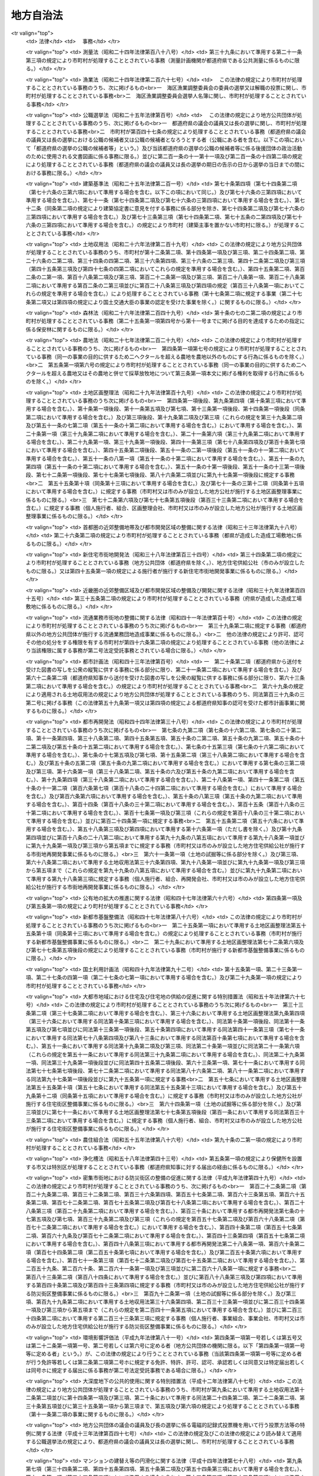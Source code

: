 .. _S22HO067:

==========
地方自治法
==========

.. raw:: html
    
    
    <b>地方自治法<br>
    （昭和二十二年四月十七日法律第六十七号）</b><br><br><div align="right">最終改正：平成二七年九月四日法律第六三号</div><br><div align="right"><table width="" border="0"><tr><td><font color="RED">（最終改正までの未施行法令）</font></td></tr><tr><td><a href="/cgi-bin/idxmiseko.cgi?H_RYAKU=%8f%ba%93%f1%93%f1%96%40%98%5a%8e%b5&amp;H_NO=%95%bd%90%ac%93%f1%8f%5c%8c%dc%94%4e%8e%4f%8c%8e%8e%4f%8f%5c%93%fa%96%40%97%a5%91%e6%8e%4f%8d%86&amp;H_PATH=/miseko/S22HO067/H25HO003.html" target="inyo">平成二十五年三月三十日法律第三号</a></td><td align="right">（未施行）</td></tr><tr></tr><tr><td><a href="/cgi-bin/idxmiseko.cgi?H_RYAKU=%8f%ba%93%f1%93%f1%96%40%98%5a%8e%b5&amp;H_NO=%95%bd%90%ac%93%f1%8f%5c%8c%dc%94%4e%8f%5c%93%f1%8c%8e%8f%5c%8e%4f%93%fa%96%40%97%a5%91%e6%95%53%8f%5c%88%ea%8d%86&amp;H_PATH=/miseko/S22HO067/H25HO111.html" target="inyo">平成二十五年十二月十三日法律第百十一号</a></td><td align="right">（未施行）</td></tr><tr></tr><tr><td><a href="/cgi-bin/idxmiseko.cgi?H_RYAKU=%8f%ba%93%f1%93%f1%96%40%98%5a%8e%b5&amp;H_NO=%95%bd%90%ac%93%f1%8f%5c%98%5a%94%4e%8c%dc%8c%8e%8f%5c%8e%6c%93%fa%96%40%97%a5%91%e6%8e%4f%8f%5c%8e%6c%8d%86&amp;H_PATH=/miseko/S22HO067/H26HO034.html" target="inyo">平成二十六年五月十四日法律第三十四号</a></td><td align="right">（未施行）</td></tr><tr></tr><tr><td><a href="/cgi-bin/idxmiseko.cgi?H_RYAKU=%8f%ba%93%f1%93%f1%96%40%98%5a%8e%b5&amp;H_NO=%95%bd%90%ac%93%f1%8f%5c%98%5a%94%4e%8c%dc%8c%8e%8e%4f%8f%5c%93%fa%96%40%97%a5%91%e6%8e%6c%8f%5c%93%f1%8d%86&amp;H_PATH=/miseko/S22HO067/H26HO042.html" target="inyo">平成二十六年五月三十日法律第四十二号</a></td><td align="right">（一部未施行）</td></tr><tr></tr><tr><td><a href="/cgi-bin/idxmiseko.cgi?H_RYAKU=%8f%ba%93%f1%93%f1%96%40%98%5a%8e%b5&amp;H_NO=%95%bd%90%ac%93%f1%8f%5c%98%5a%94%4e%8c%dc%8c%8e%8e%4f%8f%5c%93%fa%96%40%97%a5%91%e6%8c%dc%8f%5c%8d%86&amp;H_PATH=/miseko/S22HO067/H26HO050.html" target="inyo">平成二十六年五月三十日法律第五十号</a></td><td align="right">（未施行）</td></tr><tr></tr><tr><td><a href="/cgi-bin/idxmiseko.cgi?H_RYAKU=%8f%ba%93%f1%93%f1%96%40%98%5a%8e%b5&amp;H_NO=%95%bd%90%ac%93%f1%8f%5c%98%5a%94%4e%98%5a%8c%8e%8f%5c%8e%4f%93%fa%96%40%97%a5%91%e6%98%5a%8f%5c%8b%e3%8d%86&amp;H_PATH=/miseko/S22HO067/H26HO069.html" target="inyo">平成二十六年六月十三日法律第六十九号</a></td><td align="right">（未施行）</td></tr><tr></tr><tr><td><a href="/cgi-bin/idxmiseko.cgi?H_RYAKU=%8f%ba%93%f1%93%f1%96%40%98%5a%8e%b5&amp;H_NO=%95%bd%90%ac%93%f1%8f%5c%98%5a%94%4e%98%5a%8c%8e%8f%5c%8e%4f%93%fa%96%40%97%a5%91%e6%8e%b5%8f%5c%88%ea%8d%86&amp;H_PATH=/miseko/S22HO067/H26HO071.html" target="inyo">平成二十六年六月十三日法律第七十一号</a></td><td align="right">（未施行）</td></tr><tr></tr><tr><td><a href="/cgi-bin/idxmiseko.cgi?H_RYAKU=%8f%ba%93%f1%93%f1%96%40%98%5a%8e%b5&amp;H_NO=%95%bd%90%ac%93%f1%8f%5c%98%5a%94%4e%8f%5c%88%ea%8c%8e%93%f1%8f%5c%88%ea%93%fa%96%40%97%a5%91%e6%95%53%8f%5c%8c%dc%8d%86&amp;H_PATH=/miseko/S22HO067/H26HO115.html" target="inyo">平成二十六年十一月二十一日法律第百十五号</a></td><td align="right">（未施行）</td></tr><tr></tr><tr><td><a href="/cgi-bin/idxmiseko.cgi?H_RYAKU=%8f%ba%93%f1%93%f1%96%40%98%5a%8e%b5&amp;H_NO=%95%bd%90%ac%93%f1%8f%5c%8e%b5%94%4e%8c%dc%8c%8e%93%f1%8f%5c%8b%e3%93%fa%96%40%97%a5%91%e6%8e%4f%8f%5c%88%ea%8d%86&amp;H_PATH=/miseko/S22HO067/H27HO031.html" target="inyo">平成二十七年五月二十九日法律第三十一号</a></td><td align="right">（未施行）</td></tr><tr></tr><tr><td><a href="/cgi-bin/idxmiseko.cgi?H_RYAKU=%8f%ba%93%f1%93%f1%96%40%98%5a%8e%b5&amp;H_NO=%95%bd%90%ac%93%f1%8f%5c%8e%b5%94%4e%98%5a%8c%8e%8f%5c%8b%e3%93%fa%96%40%97%a5%91%e6%8e%6c%8f%5c%8e%4f%8d%86&amp;H_PATH=/miseko/S22HO067/H27HO043.html" target="inyo">平成二十七年六月十九日法律第四十三号</a></td><td align="right">（未施行）</td></tr><tr></tr><tr><td><a href="/cgi-bin/idxmiseko.cgi?H_RYAKU=%8f%ba%93%f1%93%f1%96%40%98%5a%8e%b5&amp;H_NO=%95%bd%90%ac%93%f1%8f%5c%8e%b5%94%4e%98%5a%8c%8e%93%f1%8f%5c%8e%6c%93%fa%96%40%97%a5%91%e6%8e%6c%8f%5c%8e%6c%8d%86&amp;H_PATH=/miseko/S22HO067/H27HO044.html" target="inyo">平成二十七年六月二十四日法律第四十四号</a></td><td align="right">（未施行）</td></tr><tr></tr><tr><td><a href="/cgi-bin/idxmiseko.cgi?H_RYAKU=%8f%ba%93%f1%93%f1%96%40%98%5a%8e%b5&amp;H_NO=%95%bd%90%ac%93%f1%8f%5c%8e%b5%94%4e%98%5a%8c%8e%93%f1%8f%5c%98%5a%93%fa%96%40%97%a5%91%e6%8c%dc%8f%5c%8d%86&amp;H_PATH=/miseko/S22HO067/H27HO050.html" target="inyo">平成二十七年六月二十六日法律第五十号</a></td><td align="right">（未施行）</td></tr><tr></tr><tr><td><a href="/cgi-bin/idxmiseko.cgi?H_RYAKU=%8f%ba%93%f1%93%f1%96%40%98%5a%8e%b5&amp;H_NO=%95%bd%90%ac%93%f1%8f%5c%8e%b5%94%4e%8b%e3%8c%8e%8e%6c%93%fa%96%40%97%a5%91%e6%98%5a%8f%5c%8e%4f%8d%86&amp;H_PATH=/miseko/S22HO067/H27HO063.html" target="inyo">平成二十七年九月四日法律第六十三号</a></td><td align="right">（未施行）</td></tr><tr></tr><tr><td align="right">　</td><td></td></tr><tr></tr></table></div><a name="0000000000000000000000000000000000000000000000000000000000000000000000000000000"></a>
    <br>
    　<a href="#1001000000000000000000000000000000000000000000000000000000000000000000000000000" target="data">第一編　総則</a>
    <br>
    　<a href="#1002000000000000000000000000000000000000000000000000000000000000000000000000000" target="data">第二編　普通地方公共団体</a>
    <br>
    　　<a href="#1002000000001000000000000000000000000000000000000000000000000000000000000000000" target="data">第一章　通則</a>
    <br>
    　　<a href="#1002000000002000000000000000000000000000000000000000000000000000000000000000000" target="data">第二章　住民</a>
    <br>
    　　<a href="#1002000000003000000000000000000000000000000000000000000000000000000000000000000" target="data">第三章　条例及び規則</a>
    <br>
    　　<a href="#1002000000004000000000000000000000000000000000000000000000000000000000000000000" target="data">第四章　選挙</a>
    <br>
    　　<a href="#1002000000005000000000000000000000000000000000000000000000000000000000000000000" target="data">第五章　直接請求</a>
    <br>
    　　　<a href="#1002000000005000000001000000000000000000000000000000000000000000000000000000000" target="data">第一節　条例の制定及び監査の請求</a>
    <br>
    　　　<a href="#1002000000005000000002000000000000000000000000000000000000000000000000000000000" target="data">第二節　解散及び解職の請求</a>
    <br>
    　　<a href="#1002000000006000000000000000000000000000000000000000000000000000000000000000000" target="data">第六章　議会</a>
    <br>
    　　　<a href="#1002000000006000000001000000000000000000000000000000000000000000000000000000000" target="data">第一節　組織</a>
    <br>
    　　　<a href="#1002000000006000000002000000000000000000000000000000000000000000000000000000000" target="data">第二節　権限</a>
    <br>
    　　　<a href="#1002000000006000000003000000000000000000000000000000000000000000000000000000000" target="data">第三節　招集及び会期</a>
    <br>
    　　　<a href="#1002000000006000000004000000000000000000000000000000000000000000000000000000000" target="data">第四節　議長及び副議長</a>
    <br>
    　　　<a href="#1002000000006000000005000000000000000000000000000000000000000000000000000000000" target="data">第五節　委員会</a>
    <br>
    　　　<a href="#1002000000006000000006000000000000000000000000000000000000000000000000000000000" target="data">第六節　会議</a>
    <br>
    　　　<a href="#1002000000006000000007000000000000000000000000000000000000000000000000000000000" target="data">第七節　請願</a>
    <br>
    　　　<a href="#1002000000006000000008000000000000000000000000000000000000000000000000000000000" target="data">第八節　議員の辞職及び資格の決定</a>
    <br>
    　　　<a href="#1002000000006000000009000000000000000000000000000000000000000000000000000000000" target="data">第九節　紀律</a>
    <br>
    　　　<a href="#1002000000006000000010000000000000000000000000000000000000000000000000000000000" target="data">第十節　懲罰</a>
    <br>
    　　　<a href="#1002000000006000000011000000000000000000000000000000000000000000000000000000000" target="data">第十一節　議会の事務局及び事務局長、書記長、書記その他の職員</a>
    <br>
    　　<a href="#1002000000007000000000000000000000000000000000000000000000000000000000000000000" target="data">第七章　執行機関</a>
    <br>
    　　　<a href="#1002000000007000000001000000000000000000000000000000000000000000000000000000000" target="data">第一節　通則</a>
    <br>
    　　　<a href="#1002000000007000000002000000000000000000000000000000000000000000000000000000000" target="data">第二節　普通地方公共団体の長</a>
    <br>
    　　　　<a href="#1002000000007000000002000000001000000000000000000000000000000000000000000000000" target="data">第一款　地位</a>
    <br>
    　　　　<a href="#1002000000007000000002000000002000000000000000000000000000000000000000000000000" target="data">第二款　権限</a>
    <br>
    　　　　<a href="#1002000000007000000002000000003000000000000000000000000000000000000000000000000" target="data">第三款　補助機関</a>
    <br>
    　　　　<a href="#1002000000007000000002000000004000000000000000000000000000000000000000000000000" target="data">第四款　議会との関係</a>
    <br>
    　　　　<a href="#1002000000007000000002000000005000000000000000000000000000000000000000000000000" target="data">第五款　他の執行機関との関係</a>
    <br>
    　　　<a href="#1002000000007000000003000000000000000000000000000000000000000000000000000000000" target="data">第三節　委員会及び委員</a>
    <br>
    　　　　<a href="#1002000000007000000003000000001000000000000000000000000000000000000000000000000" target="data">第一款　通則</a>
    <br>
    　　　　<a href="#1002000000007000000003000000002000000000000000000000000000000000000000000000000" target="data">第二款　教育委員会</a>
    <br>
    　　　　<a href="#1002000000007000000003000000003000000000000000000000000000000000000000000000000" target="data">第三款　公安委員会</a>
    <br>
    　　　　<a href="#1002000000007000000003000000004000000000000000000000000000000000000000000000000" target="data">第四款　選挙管理委員会</a>
    <br>
    　　　　<a href="#1002000000007000000003000000005000000000000000000000000000000000000000000000000" target="data">第五款　監査委員</a>
    <br>
    　　　　<a href="#1002000000007000000003000000006000000000000000000000000000000000000000000000000" target="data">第六款　人事委員会、公平委員会、労働委員会、農業委員会その他の委員会</a>
    <br>
    　　　　<a href="#1002000000007000000003000000007000000000000000000000000000000000000000000000000" target="data">第七款　附属機関</a>
    <br>
    　　　<a href="#1002000000007000000004000000000000000000000000000000000000000000000000000000000" target="data">第四節　地域自治区</a>
    <br>
    　　<a href="#1002000000008000000000000000000000000000000000000000000000000000000000000000000" target="data">第八章　給与その他の給付</a>
    <br>
    　　<a href="#1002000000009000000000000000000000000000000000000000000000000000000000000000000" target="data">第九章　財務</a>
    <br>
    　　　<a href="#1002000000009000000001000000000000000000000000000000000000000000000000000000000" target="data">第一節　会計年度及び会計の区分</a>
    <br>
    　　　<a href="#1002000000009000000002000000000000000000000000000000000000000000000000000000000" target="data">第二節　予算</a>
    <br>
    　　　<a href="#1002000000009000000003000000000000000000000000000000000000000000000000000000000" target="data">第三節　収入</a>
    <br>
    　　　<a href="#1002000000009000000004000000000000000000000000000000000000000000000000000000000" target="data">第四節　支出</a>
    <br>
    　　　<a href="#1002000000009000000005000000000000000000000000000000000000000000000000000000000" target="data">第五節　決算</a>
    <br>
    　　　<a href="#1002000000009000000006000000000000000000000000000000000000000000000000000000000" target="data">第六節　契約</a>
    <br>
    　　　<a href="#1002000000009000000007000000000000000000000000000000000000000000000000000000000" target="data">第七節　現金及び有価証券</a>
    <br>
    　　　<a href="#1002000000009000000008000000000000000000000000000000000000000000000000000000000" target="data">第八節　時効</a>
    <br>
    　　　<a href="#1002000000009000000009000000000000000000000000000000000000000000000000000000000" target="data">第九節　財産</a>
    <br>
    　　　　<a href="#1002000000009000000009000000001000000000000000000000000000000000000000000000000" target="data">第一款　公有財産</a>
    <br>
    　　　　<a href="#1002000000009000000009000000002000000000000000000000000000000000000000000000000" target="data">第二款　物品</a>
    <br>
    　　　　<a href="#1002000000009000000009000000003000000000000000000000000000000000000000000000000" target="data">第三款　債権</a>
    <br>
    　　　　<a href="#1002000000009000000009000000004000000000000000000000000000000000000000000000000" target="data">第四款　基金</a>
    <br>
    　　　<a href="#1002000000009000000010000000000000000000000000000000000000000000000000000000000" target="data">第十節　住民による監査請求及び訴訟</a>
    <br>
    　　　<a href="#1002000000009000000011000000000000000000000000000000000000000000000000000000000" target="data">第十一節　雑則</a>
    <br>
    　　<a href="#1002000000010000000000000000000000000000000000000000000000000000000000000000000" target="data">第十章　公の施設</a>
    <br>
    　　<a href="#1002000000011000000000000000000000000000000000000000000000000000000000000000000" target="data">第十一章　国と普通地方公共団体との関係及び普通地方公共団体相互間の関係</a>
    <br>
    　　　<a href="#1002000000011000000001000000000000000000000000000000000000000000000000000000000" target="data">第一節　普通地方公共団体に対する国又は都道府県の関与等</a>
    <br>
    　　　　<a href="#1002000000011000000001000000001000000000000000000000000000000000000000000000000" target="data">第一款　普通地方公共団体に対する国又は都道府県の関与等</a>
    <br>
    　　　　<a href="#1002000000011000000001000000002000000000000000000000000000000000000000000000000" target="data">第二款　普通地方公共団体に対する国又は都道府県の関与等の手続</a>
    <br>
    　　　<a href="#1002000000011000000002000000000000000000000000000000000000000000000000000000000" target="data">第二節　国と普通地方公共団体との間並びに普通地方公共団体相互間及び普通地方公共団体の機関相互間の紛争処理</a>
    <br>
    　　　　<a href="#1002000000011000000002000000001000000000000000000000000000000000000000000000000" target="data">第一款　国地方係争処理委員会</a>
    <br>
    　　　　<a href="#1002000000011000000002000000002000000000000000000000000000000000000000000000000" target="data">第二款　国地方係争処理委員会による審査の手続</a>
    <br>
    　　　　<a href="#1002000000011000000002000000003000000000000000000000000000000000000000000000000" target="data">第三款　自治紛争処理委員</a>
    <br>
    　　　　<a href="#1002000000011000000002000000004000000000000000000000000000000000000000000000000" target="data">第四款　自治紛争処理委員による調停、審査及び処理方策の提示の手続</a>
    <br>
    　　　　<a href="#1002000000011000000002000000005000000000000000000000000000000000000000000000000" target="data">第五款　普通地方公共団体に対する国又は都道府県の関与に関する訴え</a>
    <br>
    　　　<a href="#1002000000011000000003000000000000000000000000000000000000000000000000000000000" target="data">第三節　普通地方公共団体相互間の協力</a>
    <br>
    　　　　<a href="#1002000000011000000003000000001000000000000000000000000000000000000000000000000" target="data">第一款　連携協約</a>
    <br>
    　　　　<a href="#1002000000011000000003000000002000000000000000000000000000000000000000000000000" target="data">第二款　協議会</a>
    <br>
    　　　　<a href="#1002000000011000000003000000003000000000000000000000000000000000000000000000000" target="data">第三款　機関等の共同設置</a>
    <br>
    　　　　<a href="#1002000000011000000003000000004000000000000000000000000000000000000000000000000" target="data">第四款　事務の委託</a>
    <br>
    　　　　<a href="#1002000000011000000003000000005000000000000000000000000000000000000000000000000" target="data">第五款　事務の代替執行</a>
    <br>
    　　　　<a href="#1002000000011000000003000000006000000000000000000000000000000000000000000000000" target="data">第六款　職員の派遣</a>
    <br>
    　　　<a href="#1002000000011000000004000000000000000000000000000000000000000000000000000000000" target="data">第四節　条例による事務処理の特例</a>
    <br>
    　　　<a href="#1002000000011000000005000000000000000000000000000000000000000000000000000000000" target="data">第五節　雑則</a>
    <br>
    　　<a href="#1002000000012000000000000000000000000000000000000000000000000000000000000000000" target="data">第十二章　大都市等に関する特例</a>
    <br>
    　　　<a href="#1002000000012000000001000000000000000000000000000000000000000000000000000000000" target="data">第一節　大都市に関する特例</a>
    <br>
    　　　<a href="#1002000000012000000002000000000000000000000000000000000000000000000000000000000" target="data">第二節　中核市に関する特例</a>
    <br>
    　　<a href="#1002000000013000000000000000000000000000000000000000000000000000000000000000000" target="data">第十三章　外部監査契約に基づく監査</a>
    <br>
    　　　<a href="#1002000000013000000001000000000000000000000000000000000000000000000000000000000" target="data">第一節　通則</a>
    <br>
    　　　<a href="#1002000000013000000002000000000000000000000000000000000000000000000000000000000" target="data">第二節　包括外部監査契約に基づく監査</a>
    <br>
    　　　<a href="#1002000000013000000003000000000000000000000000000000000000000000000000000000000" target="data">第三節　個別外部監査契約に基づく監査</a>
    <br>
    　　　<a href="#1002000000013000000004000000000000000000000000000000000000000000000000000000000" target="data">第四節　雑則</a>
    <br>
    　　<a href="#1002000000014000000000000000000000000000000000000000000000000000000000000000000" target="data">第十四章　補則</a>
    <br>
    　<a href="#1003000000000000000000000000000000000000000000000000000000000000000000000000000" target="data">第三編　特別地方公共団体</a>
    <br>
    　　<a href="#1003000000001000000000000000000000000000000000000000000000000000000000000000000" target="data">第一章　削除</a>
    <br>
    　　<a href="#1003000000002000000000000000000000000000000000000000000000000000000000000000000" target="data">第二章　特別区</a>
    <br>
    　　<a href="#1003000000003000000000000000000000000000000000000000000000000000000000000000000" target="data">第三章　地方公共団体の組合</a>
    <br>
    　　　<a href="#1003000000003000000001000000000000000000000000000000000000000000000000000000000" target="data">第一節　総則</a>
    <br>
    　　　<a href="#1003000000003000000002000000000000000000000000000000000000000000000000000000000" target="data">第二節　一部事務組合</a>
    <br>
    　　　<a href="#1003000000003000000003000000000000000000000000000000000000000000000000000000000" target="data">第三節　広域連合</a>
    <br>
    　　　<a href="#1003000000003000000004000000000000000000000000000000000000000000000000000000000" target="data">第四節　雑則</a>
    <br>
    　　<a href="#1003000000004000000000000000000000000000000000000000000000000000000000000000000" target="data">第四章　財産区</a>
    <br>
    　<a href="#1004000000000000000000000000000000000000000000000000000000000000000000000000000" target="data">第四編　補則</a>
    <br>
    　<a href="#5000000000000000000000000000000000000000000000000000000000000000000000000000000" target="data">附則</a>
    <br>
    
    <p>　　<b><a name="1001000000000000000000000000000000000000000000000000000000000000000000000000000">第一編　総則</a>
    </b>
    </p><p>
    </p><div class="item"><b><a name="1000000000000000000000000000000000000000000000000100000000000000000000000000000">第一条</a>
    </b>
    <a name="1000000000000000000000000000000000000000000000000100000000001000000000000000000"></a>
    　この法律は、地方自治の本旨に基いて、地方公共団体の区分並びに地方公共団体の組織及び運営に関する事項の大綱を定め、併せて国と地方公共団体との間の基本的関係を確立することにより、地方公共団体における民主的にして能率的な行政の確保を図るとともに、地方公共団体の健全な発達を保障することを目的とする。
    </div>
    
    <p>
    </p><div class="item"><b><a name="1000000000000000000000000000000000000000000000000100200000000000000000000000000">第一条の二</a>
    </b>
    <a name="1000000000000000000000000000000000000000000000000100200000001000000000000000000"></a>
    　地方公共団体は、住民の福祉の増進を図ることを基本として、地域における行政を自主的かつ総合的に実施する役割を広く担うものとする。
    </div>
    <div class="item"><b><a name="1000000000000000000000000000000000000000000000000100200000002000000000000000000">○２</a>
    </b>
    　国は、前項の規定の趣旨を達成するため、国においては国際社会における国家としての存立にかかわる事務、全国的に統一して定めることが望ましい国民の諸活動若しくは地方自治に関する基本的な準則に関する事務又は全国的な規模で若しくは全国的な視点に立つて行わなければならない施策及び事業の実施その他の国が本来果たすべき役割を重点的に担い、住民に身近な行政はできる限り地方公共団体にゆだねることを基本として、地方公共団体との間で適切に役割を分担するとともに、地方公共団体に関する制度の策定及び施策の実施に当たつて、地方公共団体の自主性及び自立性が十分に発揮されるようにしなければならない。
    </div>
    
    <p>
    </p><div class="item"><b><a name="1000000000000000000000000000000000000000000000000100300000000000000000000000000">第一条の三</a>
    </b>
    <a name="1000000000000000000000000000000000000000000000000100300000001000000000000000000"></a>
    　地方公共団体は、普通地方公共団体及び特別地方公共団体とする。
    </div>
    <div class="item"><b><a name="1000000000000000000000000000000000000000000000000100300000002000000000000000000">○２</a>
    </b>
    　普通地方公共団体は、都道府県及び市町村とする。
    </div>
    <div class="item"><b><a name="1000000000000000000000000000000000000000000000000100300000003000000000000000000">○３</a>
    </b>
    　特別地方公共団体は、特別区、地方公共団体の組合及び財産区とする。
    </div>
    
    <p>
    </p><div class="item"><b><a name="1000000000000000000000000000000000000000000000000200000000000000000000000000000">第二条</a>
    </b>
    <a name="1000000000000000000000000000000000000000000000000200000000001000000000000000000"></a>
    　地方公共団体は、法人とする。
    </div>
    <div class="item"><b><a name="1000000000000000000000000000000000000000000000000200000000002000000000000000000">○２</a>
    </b>
    　普通地方公共団体は、地域における事務及びその他の事務で法律又はこれに基づく政令により処理することとされるものを処理する。
    </div>
    <div class="item"><b><a name="1000000000000000000000000000000000000000000000000200000000003000000000000000000">○３</a>
    </b>
    　市町村は、基礎的な地方公共団体として、第五項において都道府県が処理するものとされているものを除き、一般的に、前項の事務を処理するものとする。
    </div>
    <div class="item"><b><a name="1000000000000000000000000000000000000000000000000200000000004000000000000000000">○４</a>
    </b>
    　市町村は、前項の規定にかかわらず、次項に規定する事務のうち、その規模又は性質において一般の市町村が処理することが適当でないと認められるものについては、当該市町村の規模及び能力に応じて、これを処理することができる。
    </div>
    <div class="item"><b><a name="1000000000000000000000000000000000000000000000000200000000005000000000000000000">○５</a>
    </b>
    　都道府県は、市町村を包括する広域の地方公共団体として、第二項の事務で、広域にわたるもの、市町村に関する連絡調整に関するもの及びその規模又は性質において一般の市町村が処理することが適当でないと認められるものを処理するものとする。
    </div>
    <div class="item"><b><a name="1000000000000000000000000000000000000000000000000200000000006000000000000000000">○６</a>
    </b>
    　都道府県及び市町村は、その事務を処理するに当つては、相互に競合しないようにしなければならない。
    </div>
    <div class="item"><b><a name="1000000000000000000000000000000000000000000000000200000000007000000000000000000">○７</a>
    </b>
    　特別地方公共団体は、この法律の定めるところにより、その事務を処理する。
    </div>
    <div class="item"><b><a name="1000000000000000000000000000000000000000000000000200000000008000000000000000000">○８</a>
    </b>
    　この法律において「自治事務」とは、地方公共団体が処理する事務のうち、法定受託事務以外のものをいう。
    </div>
    <div class="item"><b><a name="1000000000000000000000000000000000000000000000000200000000009000000000000000000">○９</a>
    </b>
    　この法律において「法定受託事務」とは、次に掲げる事務をいう。
    <div class="number"><b><a name="1000000000000000000000000000000000000000000000000200000000009000000001000000000">一</a>
    </b>
    　法律又はこれに基づく政令により都道府県、市町村又は特別区が処理することとされる事務のうち、国が本来果たすべき役割に係るものであつて、国においてその適正な処理を特に確保する必要があるものとして法律又はこれに基づく政令に特に定めるもの（以下「第一号法定受託事務」という。）
    </div>
    <div class="number"><b><a name="1000000000000000000000000000000000000000000000000200000000009000000002000000000">二</a>
    </b>
    　法律又はこれに基づく政令により市町村又は特別区が処理することとされる事務のうち、都道府県が本来果たすべき役割に係るものであつて、都道府県においてその適正な処理を特に確保する必要があるものとして法律又はこれに基づく政令に特に定めるもの（以下「第二号法定受託事務」という。）
    </div>
    </div>
    <div class="item"><b><a name="1000000000000000000000000000000000000000000000000200000000010000000000000000000">○１０</a>
    </b>
    　この法律又はこれに基づく政令に規定するもののほか、法律に定める法定受託事務は第一号法定受託事務にあつては別表第一の上欄に掲げる法律についてそれぞれ同表の下欄に、第二号法定受託事務にあつては別表第二の上欄に掲げる法律についてそれぞれ同表の下欄に掲げるとおりであり、政令に定める法定受託事務はこの法律に基づく政令に示すとおりである。
    </div>
    <div class="item"><b><a name="1000000000000000000000000000000000000000000000000200000000011000000000000000000">○１１</a>
    </b>
    　地方公共団体に関する法令の規定は、地方自治の本旨に基づき、かつ、国と地方公共団体との適切な役割分担を踏まえたものでなければならない。
    </div>
    <div class="item"><b><a name="1000000000000000000000000000000000000000000000000200000000012000000000000000000">○１２</a>
    </b>
    　地方公共団体に関する法令の規定は、地方自治の本旨に基づいて、かつ、国と地方公共団体との適切な役割分担を踏まえて、これを解釈し、及び運用するようにしなければならない。この場合において、特別地方公共団体に関する法令の規定は、この法律に定める特別地方公共団体の特性にも照応するように、これを解釈し、及び運用しなければならない。
    </div>
    <div class="item"><b><a name="1000000000000000000000000000000000000000000000000200000000013000000000000000000">○１３</a>
    </b>
    　法律又はこれに基づく政令により地方公共団体が処理することとされる事務が自治事務である場合においては、国は、地方公共団体が地域の特性に応じて当該事務を処理することができるよう特に配慮しなければならない。
    </div>
    <div class="item"><b><a name="1000000000000000000000000000000000000000000000000200000000014000000000000000000">○１４</a>
    </b>
    　地方公共団体は、その事務を処理するに当つては、住民の福祉の増進に努めるとともに、最少の経費で最大の効果を挙げるようにしなければならない。
    </div>
    <div class="item"><b><a name="1000000000000000000000000000000000000000000000000200000000015000000000000000000">○１５</a>
    </b>
    　地方公共団体は、常にその組織及び運営の合理化に努めるとともに、他の地方公共団体に協力を求めてその規模の適正化を図らなければならない。
    </div>
    <div class="item"><b><a name="1000000000000000000000000000000000000000000000000200000000016000000000000000000">○１６</a>
    </b>
    　地方公共団体は、法令に違反してその事務を処理してはならない。なお、市町村及び特別区は、当該都道府県の条例に違反してその事務を処理してはならない。
    </div>
    <div class="item"><b><a name="1000000000000000000000000000000000000000000000000200000000017000000000000000000">○１７</a>
    </b>
    　前項の規定に違反して行つた地方公共団体の行為は、これを無効とする。
    </div>
    
    <p>
    </p><div class="item"><b><a name="1000000000000000000000000000000000000000000000000300000000000000000000000000000">第三条</a>
    </b>
    <a name="1000000000000000000000000000000000000000000000000300000000001000000000000000000"></a>
    　地方公共団体の名称は、従来の名称による。
    </div>
    <div class="item"><b><a name="1000000000000000000000000000000000000000000000000300000000002000000000000000000">○２</a>
    </b>
    　都道府県の名称を変更しようとするときは、法律でこれを定める。
    </div>
    <div class="item"><b><a name="1000000000000000000000000000000000000000000000000300000000003000000000000000000">○３</a>
    </b>
    　都道府県以外の地方公共団体の名称を変更しようとするときは、この法律に特別の定めのあるものを除くほか、条例でこれを定める。
    </div>
    <div class="item"><b><a name="1000000000000000000000000000000000000000000000000300000000004000000000000000000">○４</a>
    </b>
    　地方公共団体の長は、前項の規定により当該地方公共団体の名称を変更しようとするときは、あらかじめ都道府県知事に協議しなければならない。
    </div>
    <div class="item"><b><a name="1000000000000000000000000000000000000000000000000300000000005000000000000000000">○５</a>
    </b>
    　地方公共団体は、第三項の規定により条例を制定し又は改廃したときは、直ちに都道府県知事に当該地方公共団体の変更後の名称及び名称を変更する日を報告しなければならない。
    </div>
    <div class="item"><b><a name="1000000000000000000000000000000000000000000000000300000000006000000000000000000">○６</a>
    </b>
    　都道府県知事は、前項の規定による報告があつたときは、直ちにその旨を総務大臣に通知しなければならない。
    </div>
    <div class="item"><b><a name="1000000000000000000000000000000000000000000000000300000000007000000000000000000">○７</a>
    </b>
    　前項の規定による通知を受けたときは、総務大臣は、直ちにその旨を告示するとともに、これを国の関係行政機関の長に通知しなければならない。
    </div>
    
    <p>
    </p><div class="item"><b><a name="1000000000000000000000000000000000000000000000000400000000000000000000000000000">第四条</a>
    </b>
    <a name="1000000000000000000000000000000000000000000000000400000000001000000000000000000"></a>
    　地方公共団体は、その事務所の位置を定め又はこれを変更しようとするときは、条例でこれを定めなければならない。
    </div>
    <div class="item"><b><a name="1000000000000000000000000000000000000000000000000400000000002000000000000000000">○２</a>
    </b>
    　前項の事務所の位置を定め又はこれを変更するに当つては、住民の利用に最も便利であるように、交通の事情、他の官公署との関係等について適当な考慮を払わなければならない。
    </div>
    <div class="item"><b><a name="1000000000000000000000000000000000000000000000000400000000003000000000000000000">○３</a>
    </b>
    　第一項の条例を制定し又は改廃しようとするときは、当該地方公共団体の議会において出席議員の三分の二以上の者の同意がなければならない。
    </div>
    
    <p>
    </p><div class="item"><b><a name="1000000000000000000000000000000000000000000000000400200000000000000000000000000">第四条の二</a>
    </b>
    <a name="1000000000000000000000000000000000000000000000000400200000001000000000000000000"></a>
    　地方公共団体の休日は、条例で定める。
    </div>
    <div class="item"><b><a name="1000000000000000000000000000000000000000000000000400200000002000000000000000000">○２</a>
    </b>
    　前項の地方公共団体の休日は、次に掲げる日について定めるものとする。
    <div class="number"><b><a name="1000000000000000000000000000000000000000000000000400200000002000000001000000000">一</a>
    </b>
    　日曜日及び土曜日
    </div>
    <div class="number"><b><a name="1000000000000000000000000000000000000000000000000400200000002000000002000000000">二</a>
    </b>
    　<a href="/cgi-bin/idxrefer.cgi?H_FILE=%8f%ba%93%f1%8e%4f%96%40%88%ea%8e%b5%94%aa&amp;REF_NAME=%8d%91%96%af%82%cc%8f%6a%93%fa%82%c9%8a%d6%82%b7%82%e9%96%40%97%a5&amp;ANCHOR_F=&amp;ANCHOR_T=" target="inyo">国民の祝日に関する法律</a>
    （昭和二十三年法律第百七十八号）に規定する休日
    </div>
    <div class="number"><b><a name="1000000000000000000000000000000000000000000000000400200000002000000003000000000">三</a>
    </b>
    　年末又は年始における日で条例で定めるもの
    </div>
    </div>
    <div class="item"><b><a name="1000000000000000000000000000000000000000000000000400200000003000000000000000000">○３</a>
    </b>
    　前項各号に掲げる日のほか、当該地方公共団体において特別な歴史的、社会的意義を有し、住民がこぞつて記念することが定着している日で、当該地方公共団体の休日とすることについて広く国民の理解を得られるようなものは、第一項の地方公共団体の休日として定めることができる。この場合においては、当該地方公共団体の長は、あらかじめ総務大臣に協議しなければならない。
    </div>
    <div class="item"><b><a name="1000000000000000000000000000000000000000000000000400200000004000000000000000000">○４</a>
    </b>
    　地方公共団体の行政庁に対する申請、届出その他の行為の期限で法律又は法律に基づく命令で規定する期間（時をもつて定める期間を除く。）をもつて定めるものが第一項の規定に基づき条例で定められた地方公共団体の休日に当たるときは、地方公共団体の休日の翌日をもつてその期限とみなす。ただし、法律又は法律に基づく命令に別段の定めがある場合は、この限りでない。
    </div>
    
    
    <p>　　<b><a name="1002000000000000000000000000000000000000000000000000000000000000000000000000000">第二編　普通地方公共団体</a>
    </b>
    </p><p>　　　<b><a name="1002000000001000000000000000000000000000000000000000000000000000000000000000000">第一章　通則</a>
    </b>
    </p><p>
    </p><div class="item"><b><a name="1000000000000000000000000000000000000000000000000500000000000000000000000000000">第五条</a>
    </b>
    <a name="1000000000000000000000000000000000000000000000000500000000001000000000000000000"></a>
    　普通地方公共団体の区域は、従来の区域による。
    </div>
    <div class="item"><b><a name="1000000000000000000000000000000000000000000000000500000000002000000000000000000">○２</a>
    </b>
    　都道府県は、市町村を包括する。
    </div>
    
    <p>
    </p><div class="item"><b><a name="1000000000000000000000000000000000000000000000000600000000000000000000000000000">第六条</a>
    </b>
    <a name="1000000000000000000000000000000000000000000000000600000000001000000000000000000"></a>
    　都道府県の廃置分合又は境界変更をしようとするときは、法律でこれを定める。
    </div>
    <div class="item"><b><a name="1000000000000000000000000000000000000000000000000600000000002000000000000000000">○２</a>
    </b>
    　都道府県の境界にわたつて市町村の設置又は境界の変更があつたときは、都道府県の境界も、また、自ら変更する。従来地方公共団体の区域に属しなかつた地域を市町村の区域に編入したときも、また、同様とする。
    </div>
    <div class="item"><b><a name="1000000000000000000000000000000000000000000000000600000000003000000000000000000">○３</a>
    </b>
    　前二項の場合において財産処分を必要とするときは、関係地方公共団体が協議してこれを定める。但し、法律に特別の定があるときは、この限りでない。
    </div>
    <div class="item"><b><a name="1000000000000000000000000000000000000000000000000600000000004000000000000000000">○４</a>
    </b>
    　前項の協議については、関係地方公共団体の議会の議決を経なければならない。
    </div>
    
    <p>
    </p><div class="item"><b><a name="1000000000000000000000000000000000000000000000000600200000000000000000000000000">第六条の二</a>
    </b>
    <a name="1000000000000000000000000000000000000000000000000600200000001000000000000000000"></a>
    　前条第一項の規定によるほか、二以上の都道府県の廃止及びそれらの区域の全部による一の都道府県の設置又は都道府県の廃止及びその区域の全部の他の一の都道府県の区域への編入は、関係都道府県の申請に基づき、内閣が国会の承認を経てこれを定めることができる。
    </div>
    <div class="item"><b><a name="1000000000000000000000000000000000000000000000000600200000002000000000000000000">○２</a>
    </b>
    　前項の申請については、関係都道府県の議会の議決を経なければならない。
    </div>
    <div class="item"><b><a name="1000000000000000000000000000000000000000000000000600200000003000000000000000000">○３</a>
    </b>
    　第一項の申請は、総務大臣を経由して行うものとする。
    </div>
    <div class="item"><b><a name="1000000000000000000000000000000000000000000000000600200000004000000000000000000">○４</a>
    </b>
    　第一項の規定による処分があつたときは、総務大臣は、直ちにその旨を告示しなければならない。
    </div>
    <div class="item"><b><a name="1000000000000000000000000000000000000000000000000600200000005000000000000000000">○５</a>
    </b>
    　第一項の規定による処分は、前項の規定による告示によりその効力を生ずる。
    </div>
    
    <p>
    </p><div class="item"><b><a name="1000000000000000000000000000000000000000000000000700000000000000000000000000000">第七条</a>
    </b>
    <a name="1000000000000000000000000000000000000000000000000700000000001000000000000000000"></a>
    　市町村の廃置分合又は市町村の境界変更は、関係市町村の申請に基き、都道府県知事が当該都道府県の議会の議決を経てこれを定め、直ちにその旨を総務大臣に届け出なければならない。
    </div>
    <div class="item"><b><a name="1000000000000000000000000000000000000000000000000700000000002000000000000000000">○２</a>
    </b>
    　前項の規定により市の廃置分合をしようとするときは、都道府県知事は、あらかじめ総務大臣に協議し、その同意を得なければならない。
    </div>
    <div class="item"><b><a name="1000000000000000000000000000000000000000000000000700000000003000000000000000000">○３</a>
    </b>
    　都道府県の境界にわたる市町村の設置を伴う市町村の廃置分合又は市町村の境界の変更は、関係のある普通地方公共団体の申請に基づき、総務大臣がこれを定める。
    </div>
    <div class="item"><b><a name="1000000000000000000000000000000000000000000000000700000000004000000000000000000">○４</a>
    </b>
    　前項の規定により都道府県の境界にわたる市町村の設置の処分を行う場合においては、当該市町村の属すべき都道府県について、関係のある普通地方公共団体の申請に基づき、総務大臣が当該処分と併せてこれを定める。
    </div>
    <div class="item"><b><a name="1000000000000000000000000000000000000000000000000700000000005000000000000000000">○５</a>
    </b>
    　第一項及び第三項の場合において財産処分を必要とするときは、関係市町村が協議してこれを定める。
    </div>
    <div class="item"><b><a name="1000000000000000000000000000000000000000000000000700000000006000000000000000000">○６</a>
    </b>
    　第一項及び前三項の申請又は協議については、関係のある普通地方公共団体の議会の議決を経なければならない。
    </div>
    <div class="item"><b><a name="1000000000000000000000000000000000000000000000000700000000007000000000000000000">○７</a>
    </b>
    　第一項の規定による届出を受理したとき、又は第三項若しくは第四項の規定による処分をしたときは、総務大臣は、直ちにその旨を告示するとともに、これを国の関係行政機関の長に通知しなければならない。
    </div>
    <div class="item"><b><a name="1000000000000000000000000000000000000000000000000700000000008000000000000000000">○８</a>
    </b>
    　第一項、第三項又は第四項の規定による処分は、前項の規定による告示によりその効力を生ずる。
    </div>
    
    <p>
    </p><div class="item"><b><a name="1000000000000000000000000000000000000000000000000700200000000000000000000000000">第七条の二</a>
    </b>
    <a name="1000000000000000000000000000000000000000000000000700200000001000000000000000000"></a>
    　法律で別に定めるものを除く外、従来地方公共団体の区域に属しなかつた地域を都道府県又は市町村の区域に編入する必要があると認めるときは、内閣がこれを定める。この場合において、利害関係があると認められる都道府県又は市町村があるときは、予めその意見を聴かなければならない。
    </div>
    <div class="item"><b><a name="1000000000000000000000000000000000000000000000000700200000002000000000000000000">○２</a>
    </b>
    　前項の意見については、関係のある普通地方公共団体の議会の議決を経なければならない。
    </div>
    <div class="item"><b><a name="1000000000000000000000000000000000000000000000000700200000003000000000000000000">○３</a>
    </b>
    　第一項の規定による処分があつたときは、総務大臣は、直ちにその旨を告示しなければならない。前条第八項の規定は、この場合にこれを準用する。
    </div>
    
    <p>
    </p><div class="item"><b><a name="1000000000000000000000000000000000000000000000000800000000000000000000000000000">第八条</a>
    </b>
    <a name="1000000000000000000000000000000000000000000000000800000000001000000000000000000"></a>
    　市となるべき普通地方公共団体は、左に掲げる要件を具えていなければならない。
    <div class="number"><b><a name="1000000000000000000000000000000000000000000000000800000000001000000001000000000">一</a>
    </b>
    　人口五万以上を有すること。
    </div>
    <div class="number"><b><a name="1000000000000000000000000000000000000000000000000800000000001000000002000000000">二</a>
    </b>
    　当該普通地方公共団体の中心の市街地を形成している区域内に在る戸数が、全戸数の六割以上であること。
    </div>
    <div class="number"><b><a name="1000000000000000000000000000000000000000000000000800000000001000000003000000000">三</a>
    </b>
    　商工業その他の都市的業態に従事する者及びその者と同一世帯に属する者の数が、全人口の六割以上であること。
    </div>
    <div class="number"><b><a name="1000000000000000000000000000000000000000000000000800000000001000000004000000000">四</a>
    </b>
    　前各号に定めるものの外、当該都道府県の条例で定める都市的施設その他の都市としての要件を具えていること。
    </div>
    </div>
    <div class="item"><b><a name="1000000000000000000000000000000000000000000000000800000000002000000000000000000">○２</a>
    </b>
    　町となるべき普通地方公共団体は、当該都道府県の条例で定める町としての要件を具えていなければならない。
    </div>
    <div class="item"><b><a name="1000000000000000000000000000000000000000000000000800000000003000000000000000000">○３</a>
    </b>
    　町村を市とし又は市を町村とする処分は第七条第一項、第二項及び第六項から第八項までの例により、村を町とし又は町を村とする処分は同条第一項及び第六項から第八項までの例により、これを行うものとする。
    </div>
    
    <p>
    </p><div class="item"><b><a name="1000000000000000000000000000000000000000000000000800200000000000000000000000000">第八条の二</a>
    </b>
    <a name="1000000000000000000000000000000000000000000000000800200000001000000000000000000"></a>
    　都道府県知事は、市町村が第二条第十五項の規定によりその規模の適正化を図るのを援助するため、市町村の廃置分合又は市町村の境界変更の計画を定め、これを関係市町村に勧告することができる。
    </div>
    <div class="item"><b><a name="1000000000000000000000000000000000000000000000000800200000002000000000000000000">○２</a>
    </b>
    　前項の計画を定め又はこれを変更しようとするときは、都道府県知事は、関係市町村、当該都道府県の議会、当該都道府県の区域内の市町村の議会又は長の連合組織その他の関係のある機関及び学識経験を有する者等の意見を聴かなければならない。
    </div>
    <div class="item"><b><a name="1000000000000000000000000000000000000000000000000800200000003000000000000000000">○３</a>
    </b>
    　前項の関係市町村の意見については、当該市町村の議会の議決を経なければならない。
    </div>
    <div class="item"><b><a name="1000000000000000000000000000000000000000000000000800200000004000000000000000000">○４</a>
    </b>
    　都道府県知事は、第一項の規定により勧告をしたときは、直ちにその旨を公表するとともに、総務大臣に報告しなければならない。
    </div>
    <div class="item"><b><a name="1000000000000000000000000000000000000000000000000800200000005000000000000000000">○５</a>
    </b>
    　総務大臣は、前項の規定による報告を受けたときは、国の関係行政機関の長に対し直ちにその旨を通知するものとする。
    </div>
    <div class="item"><b><a name="1000000000000000000000000000000000000000000000000800200000006000000000000000000">○６</a>
    </b>
    　第一項の規定による勧告に基く市町村の廃置分合又は市町村の境界変更については、国の関係行政機関は、これを促進するため必要な措置を講じなければならない。
    </div>
    
    <p>
    </p><div class="item"><b><a name="1000000000000000000000000000000000000000000000000900000000000000000000000000000">第九条</a>
    </b>
    <a name="1000000000000000000000000000000000000000000000000900000000001000000000000000000"></a>
    　市町村の境界に関し争論があるときは、都道府県知事は、関係市町村の申請に基づき、これを第二百五十一条の二の規定による調停に付することができる。
    </div>
    <div class="item"><b><a name="1000000000000000000000000000000000000000000000000900000000002000000000000000000">○２</a>
    </b>
    　前項の規定によりすべての関係市町村の申請に基いてなされた調停により市町村の境界が確定しないとき、又は市町村の境界に関し争論がある場合においてすべての関係市町村から裁定を求める旨の申請があるときは、都道府県知事は、関係市町村の境界について裁定することができる。
    </div>
    <div class="item"><b><a name="1000000000000000000000000000000000000000000000000900000000003000000000000000000">○３</a>
    </b>
    　前項の規定による裁定は、文書を以てこれをし、その理由を附けてこれを関係市町村に交付しなければならない。
    </div>
    <div class="item"><b><a name="1000000000000000000000000000000000000000000000000900000000004000000000000000000">○４</a>
    </b>
    　第一項又は第二項の申請については、関係市町村の議会の議決を経なければならない。
    </div>
    <div class="item"><b><a name="1000000000000000000000000000000000000000000000000900000000005000000000000000000">○５</a>
    </b>
    　第一項の規定による調停又は第二項の規定による裁定により市町村の境界が確定したときは、都道府県知事は、直ちにその旨を総務大臣に届け出なければならない。
    </div>
    <div class="item"><b><a name="1000000000000000000000000000000000000000000000000900000000006000000000000000000">○６</a>
    </b>
    　前項の規定による届出を受理したとき、又は第十項の規定による通知があつたときは、総務大臣は、直ちにその旨を告示するとともに、これを国の関係行政機関の長に通知しなければならない。
    </div>
    <div class="item"><b><a name="1000000000000000000000000000000000000000000000000900000000007000000000000000000">○７</a>
    </b>
    　前項の規定による告示があつたときは、関係市町村の境界について第七条第一項又は第三項及び第七項の規定による処分があつたものとみなし、これらの処分の効力は、当該告示により生ずる。
    </div>
    <div class="item"><b><a name="1000000000000000000000000000000000000000000000000900000000008000000000000000000">○８</a>
    </b>
    　第二項の規定による都道府県知事の裁定に不服があるときは、関係市町村は、裁定書の交付を受けた日から三十日以内に裁判所に出訴することができる。
    </div>
    <div class="item"><b><a name="1000000000000000000000000000000000000000000000000900000000009000000000000000000">○９</a>
    </b>
    　市町村の境界に関し争論がある場合において、都道府県知事が第一項の規定による調停又は第二項の規定による裁定に適しないと認めてその旨を通知したときは、関係市町村は、裁判所に市町村の境界の確定の訴を提起することができる。第一項又は第二項の規定による申請をした日から九十日以内に、第一項の規定による調停に付されないとき、若しくは同項の規定による調停により市町村の境界が確定しないとき、又は第二項の規定による裁定がないときも、また、同様とする。
    </div>
    <div class="item"><b><a name="1000000000000000000000000000000000000000000000000900000000010000000000000000000">○１０</a>
    </b>
    　前項の規定による訴訟の判決が確定したときは、当該裁判所は、直ちに判決書の写を添えてその旨を総務大臣及び関係のある都道府県知事に通知しなければならない。
    </div>
    <div class="item"><b><a name="1000000000000000000000000000000000000000000000000900000000011000000000000000000">○１１</a>
    </b>
    　前十項の規定は、政令の定めるところにより、市町村の境界の変更に関し争論がある場合にこれを準用する。
    </div>
    
    <p>
    </p><div class="item"><b><a name="1000000000000000000000000000000000000000000000000900200000000000000000000000000">第九条の二</a>
    </b>
    <a name="1000000000000000000000000000000000000000000000000900200000001000000000000000000"></a>
    　市町村の境界が判明でない場合において、その境界に関し争論がないときは、都道府県知事は、関係市町村の意見を聴いてこれを決定することができる。
    </div>
    <div class="item"><b><a name="1000000000000000000000000000000000000000000000000900200000002000000000000000000">○２</a>
    </b>
    　前項の規定による決定は、文書を以てこれをし、その理由を附けてこれを関係市町村に交付しなければならない。
    </div>
    <div class="item"><b><a name="1000000000000000000000000000000000000000000000000900200000003000000000000000000">○３</a>
    </b>
    　第一項の意見については、関係市町村の議会の議決を経なければならない。
    </div>
    <div class="item"><b><a name="1000000000000000000000000000000000000000000000000900200000004000000000000000000">○４</a>
    </b>
    　第一項の規定による都道府県知事の決定に不服があるときは、関係市町村は、決定書の交付を受けた日から三十日以内に裁判所に出訴することができる。
    </div>
    <div class="item"><b><a name="1000000000000000000000000000000000000000000000000900200000005000000000000000000">○５</a>
    </b>
    　第一項の規定による決定が確定したときは、都道府県知事は、直ちにその旨を総務大臣に届け出なければならない。
    </div>
    <div class="item"><b><a name="1000000000000000000000000000000000000000000000000900200000006000000000000000000">○６</a>
    </b>
    　前条第六項及び第七項の規定は、前項の規定による届出があつた市町村の境界の決定にこれを準用する。
    </div>
    
    <p>
    </p><div class="item"><b><a name="1000000000000000000000000000000000000000000000000900300000000000000000000000000">第九条の三</a>
    </b>
    <a name="1000000000000000000000000000000000000000000000000900300000001000000000000000000"></a>
    　公有水面のみに係る市町村の境界変更は、第七条第一項の規定にかかわらず、関係市町村の同意を得て都道府県知事が当該都道府県の議会の議決を経てこれを定め、直ちにその旨を総務大臣に届け出なければならない。
    </div>
    <div class="item"><b><a name="1000000000000000000000000000000000000000000000000900300000002000000000000000000">○２</a>
    </b>
    　公有水面のみに係る市町村の境界変更で都道府県の境界にわたるものは、第七条第三項の規定にかかわらず、関係のある普通地方公共団体の同意を得て総務大臣がこれを定める。
    </div>
    <div class="item"><b><a name="1000000000000000000000000000000000000000000000000900300000003000000000000000000">○３</a>
    </b>
    　公有水面のみに係る市町村の境界に関し争論があるときは、第九条第一項及び第二項の規定にかかわらず、都道府県知事は、職権によりこれを第二百五十一条の二の規定による調停に付し、又は当該調停により市町村の境界が確定しないとき、若しくはすべての関係市町村の裁定することについての同意があるときは、これを裁定することができる。
    </div>
    <div class="item"><b><a name="1000000000000000000000000000000000000000000000000900300000004000000000000000000">○４</a>
    </b>
    　第一項若しくは第二項の規定による公有水面のみに係る市町村の境界変更又は前項の規定による公有水面のみに係る市町村の境界の裁定は、当該公有水面の埋立て（干拓を含む。以下同じ。）が行なわれる場合においては、前三項の規定にかかわらず、公有水面の埋立てに関する法令により当該埋立ての竣功の認可又は通知がなされる時までこれをすることができる。
    </div>
    <div class="item"><b><a name="1000000000000000000000000000000000000000000000000900300000005000000000000000000">○５</a>
    </b>
    　第一項から第三項までの同意については、関係のある普通地方公共団体の議会の議決を経なければならない。
    </div>
    <div class="item"><b><a name="1000000000000000000000000000000000000000000000000900300000006000000000000000000">○６</a>
    </b>
    　第七条第七項及び第八項の規定は第一項及び第二項の場合に、第九条第三項、第五項から第八項まで、第九項前段及び第十項の規定は第三項の場合にこれを準用する。
    </div>
    
    <p>
    </p><div class="item"><b><a name="1000000000000000000000000000000000000000000000000900400000000000000000000000000">第九条の四</a>
    </b>
    <a name="1000000000000000000000000000000000000000000000000900400000001000000000000000000"></a>
    　総務大臣又は都道府県知事は、公有水面の埋立てが行なわれる場合において、当該埋立てにより造成されるべき土地の所属すべき市町村を定めるため必要があると認めるときは、できる限りすみやかに、前二条に規定する措置を講じなければならない。
    </div>
    
    <p>
    </p><div class="item"><b><a name="1000000000000000000000000000000000000000000000000900500000000000000000000000000">第九条の五</a>
    </b>
    <a name="1000000000000000000000000000000000000000000000000900500000001000000000000000000"></a>
    　市町村の区域内にあらたに土地を生じたときは、市町村長は、当該市町村の議会の議決を経てその旨を確認し、都道府県知事に届け出なければならない。
    </div>
    <div class="item"><b><a name="1000000000000000000000000000000000000000000000000900500000002000000000000000000">○２</a>
    </b>
    　前項の規定による届出を受理したときは、都道府県知事は、直ちにこれを告示しなければならない。
    </div>
    
    
    <p>　　　<b><a name="1002000000002000000000000000000000000000000000000000000000000000000000000000000">第二章　住民</a>
    </b>
    </p><p>
    </p><div class="item"><b><a name="1000000000000000000000000000000000000000000000001000000000000000000000000000000">第十条</a>
    </b>
    <a name="1000000000000000000000000000000000000000000000001000000000001000000000000000000"></a>
    　市町村の区域内に住所を有する者は、当該市町村及びこれを包括する都道府県の住民とする。
    </div>
    <div class="item"><b><a name="1000000000000000000000000000000000000000000000001000000000002000000000000000000">○２</a>
    </b>
    　住民は、法律の定めるところにより、その属する普通地方公共団体の役務の提供をひとしく受ける権利を有し、その負担を分任する義務を負う。
    </div>
    
    <p>
    </p><div class="item"><b><a name="1000000000000000000000000000000000000000000000001100000000000000000000000000000">第十一条</a>
    </b>
    <a name="1000000000000000000000000000000000000000000000001100000000001000000000000000000"></a>
    　日本国民たる普通地方公共団体の住民は、この法律の定めるところにより、その属する普通地方公共団体の選挙に参与する権利を有する。
    </div>
    
    <p>
    </p><div class="item"><b><a name="1000000000000000000000000000000000000000000000001200000000000000000000000000000">第十二条</a>
    </b>
    <a name="1000000000000000000000000000000000000000000000001200000000001000000000000000000"></a>
    　日本国民たる普通地方公共団体の住民は、この法律の定めるところにより、その属する普通地方公共団体の条例（地方税の賦課徴収並びに分担金、使用料及び手数料の徴収に関するものを除く。）の制定又は改廃を請求する権利を有する。
    </div>
    <div class="item"><b><a name="1000000000000000000000000000000000000000000000001200000000002000000000000000000">○２</a>
    </b>
    　日本国民たる普通地方公共団体の住民は、この法律の定めるところにより、その属する普通地方公共団体の事務の監査を請求する権利を有する。
    </div>
    
    <p>
    </p><div class="item"><b><a name="1000000000000000000000000000000000000000000000001300000000000000000000000000000">第十三条</a>
    </b>
    <a name="1000000000000000000000000000000000000000000000001300000000001000000000000000000"></a>
    　日本国民たる普通地方公共団体の住民は、この法律の定めるところにより、その属する普通地方公共団体の議会の解散を請求する権利を有する。
    </div>
    <div class="item"><b><a name="1000000000000000000000000000000000000000000000001300000000002000000000000000000">○２</a>
    </b>
    　日本国民たる普通地方公共団体の住民は、この法律の定めるところにより、その属する普通地方公共団体の議会の議員、長、副知事若しくは副市町村長、選挙管理委員若しくは監査委員又は公安委員会の委員の解職を請求する権利を有する。
    </div>
    <div class="item"><b><a name="1000000000000000000000000000000000000000000000001300000000003000000000000000000">○３</a>
    </b>
    　日本国民たる普通地方公共団体の住民は、法律の定めるところにより、その属する普通地方公共団体の教育委員会の教育長又は委員の解職を請求する権利を有する。
    </div>
    
    <p>
    </p><div class="item"><b><a name="1000000000000000000000000000000000000000000000001300200000000000000000000000000">第十三条の二</a>
    </b>
    <a name="1000000000000000000000000000000000000000000000001300200000001000000000000000000"></a>
    　市町村は、別に法律の定めるところにより、その住民につき、住民たる地位に関する正確な記録を常に整備しておかなければならない。
    </div>
    
    
    <p>　　　<b><a name="1002000000003000000000000000000000000000000000000000000000000000000000000000000">第三章　条例及び規則</a>
    </b>
    </p><p>
    </p><div class="item"><b><a name="1000000000000000000000000000000000000000000000001400000000000000000000000000000">第十四条</a>
    </b>
    <a name="1000000000000000000000000000000000000000000000001400000000001000000000000000000"></a>
    　普通地方公共団体は、法令に違反しない限りにおいて第二条第二項の事務に関し、条例を制定することができる。
    </div>
    <div class="item"><b><a name="1000000000000000000000000000000000000000000000001400000000002000000000000000000">○２</a>
    </b>
    　普通地方公共団体は、義務を課し、又は権利を制限するには、法令に特別の定めがある場合を除くほか、条例によらなければならない。
    </div>
    <div class="item"><b><a name="1000000000000000000000000000000000000000000000001400000000003000000000000000000">○３</a>
    </b>
    　普通地方公共団体は、法令に特別の定めがあるものを除くほか、その条例中に、条例に違反した者に対し、二年以下の懲役若しくは禁錮、百万円以下の罰金、拘留、科料若しくは没収の刑又は五万円以下の過料を科する旨の規定を設けることができる。
    </div>
    
    <p>
    </p><div class="item"><b><a name="1000000000000000000000000000000000000000000000001500000000000000000000000000000">第十五条</a>
    </b>
    <a name="1000000000000000000000000000000000000000000000001500000000001000000000000000000"></a>
    　普通地方公共団体の長は、法令に違反しない限りにおいて、その権限に属する事務に関し、規則を制定することができる。
    </div>
    <div class="item"><b><a name="1000000000000000000000000000000000000000000000001500000000002000000000000000000">○２</a>
    </b>
    　普通地方公共団体の長は、法令に特別の定めがあるものを除くほか、普通地方公共団体の規則中に、規則に違反した者に対し、五万円以下の過料を科する旨の規定を設けることができる。
    </div>
    
    <p>
    </p><div class="item"><b><a name="1000000000000000000000000000000000000000000000001600000000000000000000000000000">第十六条</a>
    </b>
    <a name="1000000000000000000000000000000000000000000000001600000000001000000000000000000"></a>
    　普通地方公共団体の議会の議長は、条例の制定又は改廃の議決があつたときは、その日から三日以内にこれを当該普通地方公共団体の長に送付しなければならない。
    </div>
    <div class="item"><b><a name="1000000000000000000000000000000000000000000000001600000000002000000000000000000">○２</a>
    </b>
    　普通地方公共団体の長は、前項の規定により条例の送付を受けた場合は、その日から二十日以内にこれを公布しなければならない。ただし、再議その他の措置を講じた場合は、この限りでない。
    </div>
    <div class="item"><b><a name="1000000000000000000000000000000000000000000000001600000000003000000000000000000">○３</a>
    </b>
    　条例は、条例に特別の定があるものを除く外、公布の日から起算して十日を経過した日から、これを施行する。
    </div>
    <div class="item"><b><a name="1000000000000000000000000000000000000000000000001600000000004000000000000000000">○４</a>
    </b>
    　当該普通地方公共団体の長の署名、施行期日の特例その他条例の公布に関し必要な事項は、条例でこれを定めなければならない。
    </div>
    <div class="item"><b><a name="1000000000000000000000000000000000000000000000001600000000005000000000000000000">○５</a>
    </b>
    　前二項の規定は、普通地方公共団体の規則並びにその機関の定める規則及びその他の規程で公表を要するものにこれを準用する。但し、法令又は条例に特別の定があるときは、この限りでない。
    </div>
    
    
    <p>　　　<b><a name="1002000000004000000000000000000000000000000000000000000000000000000000000000000">第四章　選挙</a>
    </b>
    </p><p>
    </p><div class="item"><b><a name="1000000000000000000000000000000000000000000000001700000000000000000000000000000">第十七条</a>
    </b>
    <a name="1000000000000000000000000000000000000000000000001700000000001000000000000000000"></a>
    　普通地方公共団体の議会の議員及び長は、別に法律の定めるところにより、選挙人が投票によりこれを選挙する。
    </div>
    
    <p>
    </p><div class="item"><b><a name="1000000000000000000000000000000000000000000000001800000000000000000000000000000">第十八条</a>
    </b>
    <a name="1000000000000000000000000000000000000000000000001800000000001000000000000000000"></a>
    　日本国民たる年齢満二十年以上の者で引き続き三箇月以上市町村の区域内に住所を有するものは、別に法律の定めるところにより、その属する普通地方公共団体の議会の議員及び長の選挙権を有する。
    </div>
    
    <p>
    </p><div class="item"><b><a name="1000000000000000000000000000000000000000000000001900000000000000000000000000000">第十九条</a>
    </b>
    <a name="1000000000000000000000000000000000000000000000001900000000001000000000000000000"></a>
    　普通地方公共団体の議会の議員の選挙権を有する者で年齢満二十五年以上のものは、別に法律の定めるところにより、普通地方公共団体の議会の議員の被選挙権を有する。
    </div>
    <div class="item"><b><a name="1000000000000000000000000000000000000000000000001900000000002000000000000000000">○２</a>
    </b>
    　日本国民で年齢満三十年以上のものは、別に法律の定めるところにより、都道府県知事の被選挙権を有する。
    </div>
    <div class="item"><b><a name="1000000000000000000000000000000000000000000000001900000000003000000000000000000">○３</a>
    </b>
    　日本国民で年齢満二十五年以上のものは、別に法律の定めるところにより、市町村長の被選挙権を有する。
    </div>
    
    <p>
    </p><div class="item"><b><a name="1000000000000000000000000000000000000000000000002000000000000000000000000000000">第二十条</a>
    </b>
    <a name="1000000000000000000000000000000000000000000000002000000000001000000000000000000"></a>
    　削除 
    </div>
    
    <p>
    </p><div class="item"><b><a name="1000000000000000000000000000000000000000000000002100000000000000000000000000000">第二十一条</a>
    </b>
    <a name="1000000000000000000000000000000000000000000000002100000000001000000000000000000"></a>
    　削除 
    </div>
    
    <p>
    </p><div class="item"><b><a name="1000000000000000000000000000000000000000000000002200000000000000000000000000000">第二十二条</a>
    </b>
    <a name="1000000000000000000000000000000000000000000000002200000000001000000000000000000"></a>
    　削除 
    </div>
    
    <p>
    </p><div class="item"><b><a name="1000000000000000000000000000000000000000000000002300000000000000000000000000000">第二十三条</a>
    </b>
    <a name="1000000000000000000000000000000000000000000000002300000000001000000000000000000"></a>
    　削除 
    </div>
    
    <p>
    </p><div class="item"><b><a name="1000000000000000000000000000000000000000000000002400000000000000000000000000000">第二十四条</a>
    </b>
    <a name="1000000000000000000000000000000000000000000000002400000000001000000000000000000"></a>
    　削除 
    </div>
    
    <p>
    </p><div class="item"><b><a name="1000000000000000000000000000000000000000000000002500000000000000000000000000000">第二十五条</a>
    </b>
    <a name="1000000000000000000000000000000000000000000000002500000000001000000000000000000"></a>
    　削除 
    </div>
    
    <p>
    </p><div class="item"><b><a name="1000000000000000000000000000000000000000000000002600000000000000000000000000000">第二十六条</a>
    </b>
    <a name="1000000000000000000000000000000000000000000000002600000000001000000000000000000"></a>
    　削除 
    </div>
    
    <p>
    </p><div class="item"><b><a name="1000000000000000000000000000000000000000000000002700000000000000000000000000000">第二十七条</a>
    </b>
    <a name="1000000000000000000000000000000000000000000000002700000000001000000000000000000"></a>
    　削除 
    </div>
    
    <p>
    </p><div class="item"><b><a name="1000000000000000000000000000000000000000000000002800000000000000000000000000000">第二十八条</a>
    </b>
    <a name="1000000000000000000000000000000000000000000000002800000000001000000000000000000"></a>
    　削除 
    </div>
    
    <p>
    </p><div class="item"><b><a name="1000000000000000000000000000000000000000000000002900000000000000000000000000000">第二十九条</a>
    </b>
    <a name="1000000000000000000000000000000000000000000000002900000000001000000000000000000"></a>
    　削除 
    </div>
    
    <p>
    </p><div class="item"><b><a name="1000000000000000000000000000000000000000000000003000000000000000000000000000000">第三十条</a>
    </b>
    <a name="1000000000000000000000000000000000000000000000003000000000001000000000000000000"></a>
    　削除 
    </div>
    
    <p>
    </p><div class="item"><b><a name="1000000000000000000000000000000000000000000000003100000000000000000000000000000">第三十一条</a>
    </b>
    <a name="1000000000000000000000000000000000000000000000003100000000001000000000000000000"></a>
    　削除 
    </div>
    
    <p>
    </p><div class="item"><b><a name="1000000000000000000000000000000000000000000000003200000000000000000000000000000">第三十二条</a>
    </b>
    <a name="1000000000000000000000000000000000000000000000003200000000001000000000000000000"></a>
    　削除 
    </div>
    
    <p>
    </p><div class="item"><b><a name="1000000000000000000000000000000000000000000000003300000000000000000000000000000">第三十三条</a>
    </b>
    <a name="1000000000000000000000000000000000000000000000003300000000001000000000000000000"></a>
    　削除 
    </div>
    
    <p>
    </p><div class="item"><b><a name="1000000000000000000000000000000000000000000000003400000000000000000000000000000">第三十四条</a>
    </b>
    <a name="1000000000000000000000000000000000000000000000003400000000001000000000000000000"></a>
    　削除 
    </div>
    
    <p>
    </p><div class="item"><b><a name="1000000000000000000000000000000000000000000000003500000000000000000000000000000">第三十五条</a>
    </b>
    <a name="1000000000000000000000000000000000000000000000003500000000001000000000000000000"></a>
    　削除 
    </div>
    
    <p>
    </p><div class="item"><b><a name="1000000000000000000000000000000000000000000000003600000000000000000000000000000">第三十六条</a>
    </b>
    <a name="1000000000000000000000000000000000000000000000003600000000001000000000000000000"></a>
    　削除 
    </div>
    
    <p>
    </p><div class="item"><b><a name="1000000000000000000000000000000000000000000000003700000000000000000000000000000">第三十七条</a>
    </b>
    <a name="1000000000000000000000000000000000000000000000003700000000001000000000000000000"></a>
    　削除 
    </div>
    
    <p>
    </p><div class="item"><b><a name="1000000000000000000000000000000000000000000000003800000000000000000000000000000">第三十八条</a>
    </b>
    <a name="1000000000000000000000000000000000000000000000003800000000001000000000000000000"></a>
    　削除 
    </div>
    
    <p>
    </p><div class="item"><b><a name="1000000000000000000000000000000000000000000000003900000000000000000000000000000">第三十九条</a>
    </b>
    <a name="1000000000000000000000000000000000000000000000003900000000001000000000000000000"></a>
    　削除 
    </div>
    
    <p>
    </p><div class="item"><b><a name="1000000000000000000000000000000000000000000000004000000000000000000000000000000">第四十条</a>
    </b>
    <a name="1000000000000000000000000000000000000000000000004000000000001000000000000000000"></a>
    　削除 
    </div>
    
    <p>
    </p><div class="item"><b><a name="1000000000000000000000000000000000000000000000004100000000000000000000000000000">第四十一条</a>
    </b>
    <a name="1000000000000000000000000000000000000000000000004100000000001000000000000000000"></a>
    　削除 
    </div>
    
    <p>
    </p><div class="item"><b><a name="1000000000000000000000000000000000000000000000004200000000000000000000000000000">第四十二条</a>
    </b>
    <a name="1000000000000000000000000000000000000000000000004200000000001000000000000000000"></a>
    　削除 
    </div>
    
    <p>
    </p><div class="item"><b><a name="1000000000000000000000000000000000000000000000004300000000000000000000000000000">第四十三条</a>
    </b>
    <a name="1000000000000000000000000000000000000000000000004300000000001000000000000000000"></a>
    　削除 
    </div>
    
    <p>
    </p><div class="item"><b><a name="1000000000000000000000000000000000000000000000004400000000000000000000000000000">第四十四条</a>
    </b>
    <a name="1000000000000000000000000000000000000000000000004400000000001000000000000000000"></a>
    　削除 
    </div>
    
    <p>
    </p><div class="item"><b><a name="1000000000000000000000000000000000000000000000004500000000000000000000000000000">第四十五条</a>
    </b>
    <a name="1000000000000000000000000000000000000000000000004500000000001000000000000000000"></a>
    　削除 
    </div>
    
    <p>
    </p><div class="item"><b><a name="1000000000000000000000000000000000000000000000004600000000000000000000000000000">第四十六条</a>
    </b>
    <a name="1000000000000000000000000000000000000000000000004600000000001000000000000000000"></a>
    　削除 
    </div>
    
    <p>
    </p><div class="item"><b><a name="1000000000000000000000000000000000000000000000004700000000000000000000000000000">第四十七条</a>
    </b>
    <a name="1000000000000000000000000000000000000000000000004700000000001000000000000000000"></a>
    　削除 
    </div>
    
    <p>
    </p><div class="item"><b><a name="1000000000000000000000000000000000000000000000004800000000000000000000000000000">第四十八条</a>
    </b>
    <a name="1000000000000000000000000000000000000000000000004800000000001000000000000000000"></a>
    　削除 
    </div>
    
    <p>
    </p><div class="item"><b><a name="1000000000000000000000000000000000000000000000004900000000000000000000000000000">第四十九条</a>
    </b>
    <a name="1000000000000000000000000000000000000000000000004900000000001000000000000000000"></a>
    　削除 
    </div>
    
    <p>
    </p><div class="item"><b><a name="1000000000000000000000000000000000000000000000005000000000000000000000000000000">第五十条</a>
    </b>
    <a name="1000000000000000000000000000000000000000000000005000000000001000000000000000000"></a>
    　削除 
    </div>
    
    <p>
    </p><div class="item"><b><a name="1000000000000000000000000000000000000000000000005100000000000000000000000000000">第五十一条</a>
    </b>
    <a name="1000000000000000000000000000000000000000000000005100000000001000000000000000000"></a>
    　削除 
    </div>
    
    <p>
    </p><div class="item"><b><a name="1000000000000000000000000000000000000000000000005200000000000000000000000000000">第五十二条</a>
    </b>
    <a name="1000000000000000000000000000000000000000000000005200000000001000000000000000000"></a>
    　削除 
    </div>
    
    <p>
    </p><div class="item"><b><a name="1000000000000000000000000000000000000000000000005300000000000000000000000000000">第五十三条</a>
    </b>
    <a name="1000000000000000000000000000000000000000000000005300000000001000000000000000000"></a>
    　削除 
    </div>
    
    <p>
    </p><div class="item"><b><a name="1000000000000000000000000000000000000000000000005400000000000000000000000000000">第五十四条</a>
    </b>
    <a name="1000000000000000000000000000000000000000000000005400000000001000000000000000000"></a>
    　削除 
    </div>
    
    <p>
    </p><div class="item"><b><a name="1000000000000000000000000000000000000000000000005500000000000000000000000000000">第五十五条</a>
    </b>
    <a name="1000000000000000000000000000000000000000000000005500000000001000000000000000000"></a>
    　削除 
    </div>
    
    <p>
    </p><div class="item"><b><a name="1000000000000000000000000000000000000000000000005600000000000000000000000000000">第五十六条</a>
    </b>
    <a name="1000000000000000000000000000000000000000000000005600000000001000000000000000000"></a>
    　削除 
    </div>
    
    <p>
    </p><div class="item"><b><a name="1000000000000000000000000000000000000000000000005700000000000000000000000000000">第五十七条</a>
    </b>
    <a name="1000000000000000000000000000000000000000000000005700000000001000000000000000000"></a>
    　削除 
    </div>
    
    <p>
    </p><div class="item"><b><a name="1000000000000000000000000000000000000000000000005800000000000000000000000000000">第五十八条</a>
    </b>
    <a name="1000000000000000000000000000000000000000000000005800000000001000000000000000000"></a>
    　削除 
    </div>
    
    <p>
    </p><div class="item"><b><a name="1000000000000000000000000000000000000000000000005900000000000000000000000000000">第五十九条</a>
    </b>
    <a name="1000000000000000000000000000000000000000000000005900000000001000000000000000000"></a>
    　削除 
    </div>
    
    <p>
    </p><div class="item"><b><a name="1000000000000000000000000000000000000000000000006000000000000000000000000000000">第六十条</a>
    </b>
    <a name="1000000000000000000000000000000000000000000000006000000000001000000000000000000"></a>
    　削除 
    </div>
    
    <p>
    </p><div class="item"><b><a name="1000000000000000000000000000000000000000000000006100000000000000000000000000000">第六十一条</a>
    </b>
    <a name="1000000000000000000000000000000000000000000000006100000000001000000000000000000"></a>
    　削除 
    </div>
    
    <p>
    </p><div class="item"><b><a name="1000000000000000000000000000000000000000000000006200000000000000000000000000000">第六十二条</a>
    </b>
    <a name="1000000000000000000000000000000000000000000000006200000000001000000000000000000"></a>
    　削除 
    </div>
    
    <p>
    </p><div class="item"><b><a name="1000000000000000000000000000000000000000000000006300000000000000000000000000000">第六十三条</a>
    </b>
    <a name="1000000000000000000000000000000000000000000000006300000000001000000000000000000"></a>
    　削除 
    </div>
    
    <p>
    </p><div class="item"><b><a name="1000000000000000000000000000000000000000000000006400000000000000000000000000000">第六十四条</a>
    </b>
    <a name="1000000000000000000000000000000000000000000000006400000000001000000000000000000"></a>
    　削除 
    </div>
    
    <p>
    </p><div class="item"><b><a name="1000000000000000000000000000000000000000000000006500000000000000000000000000000">第六十五条</a>
    </b>
    <a name="1000000000000000000000000000000000000000000000006500000000001000000000000000000"></a>
    　削除 
    </div>
    
    <p>
    </p><div class="item"><b><a name="1000000000000000000000000000000000000000000000006600000000000000000000000000000">第六十六条</a>
    </b>
    <a name="1000000000000000000000000000000000000000000000006600000000001000000000000000000"></a>
    　削除 
    </div>
    
    <p>
    </p><div class="item"><b><a name="1000000000000000000000000000000000000000000000006700000000000000000000000000000">第六十七条</a>
    </b>
    <a name="1000000000000000000000000000000000000000000000006700000000001000000000000000000"></a>
    　削除 
    </div>
    
    <p>
    </p><div class="item"><b><a name="1000000000000000000000000000000000000000000000006800000000000000000000000000000">第六十八条</a>
    </b>
    <a name="1000000000000000000000000000000000000000000000006800000000001000000000000000000"></a>
    　削除 
    </div>
    
    <p>
    </p><div class="item"><b><a name="1000000000000000000000000000000000000000000000006900000000000000000000000000000">第六十九条</a>
    </b>
    <a name="1000000000000000000000000000000000000000000000006900000000001000000000000000000"></a>
    　削除 
    </div>
    
    <p>
    </p><div class="item"><b><a name="1000000000000000000000000000000000000000000000007000000000000000000000000000000">第七十条</a>
    </b>
    <a name="1000000000000000000000000000000000000000000000007000000000001000000000000000000"></a>
    　削除 
    </div>
    
    <p>
    </p><div class="item"><b><a name="1000000000000000000000000000000000000000000000007100000000000000000000000000000">第七十一条</a>
    </b>
    <a name="1000000000000000000000000000000000000000000000007100000000001000000000000000000"></a>
    　削除 
    </div>
    
    <p>
    </p><div class="item"><b><a name="1000000000000000000000000000000000000000000000007200000000000000000000000000000">第七十二条</a>
    </b>
    <a name="1000000000000000000000000000000000000000000000007200000000001000000000000000000"></a>
    　削除 
    </div>
    
    <p>
    </p><div class="item"><b><a name="1000000000000000000000000000000000000000000000007300000000000000000000000000000">第七十三条</a>
    </b>
    <a name="1000000000000000000000000000000000000000000000007300000000001000000000000000000"></a>
    　削除 
    </div>
    
    
    <p>　　　<b><a name="1002000000005000000000000000000000000000000000000000000000000000000000000000000">第五章　直接請求</a>
    </b>
    </p><p>　　　　<b><a name="1002000000005000000001000000000000000000000000000000000000000000000000000000000">第一節　条例の制定及び監査の請求</a>
    </b>
    </p><p>
    </p><div class="item"><b><a name="1000000000000000000000000000000000000000000000007400000000000000000000000000000">第七十四条</a>
    </b>
    <a name="1000000000000000000000000000000000000000000000007400000000001000000000000000000"></a>
    　普通地方公共団体の議会の議員及び長の選挙権を有する者（以下本編において「選挙権を有する者」という。）は、政令の定めるところにより、その総数の五十分の一以上の者の連署をもつて、その代表者から、普通地方公共団体の長に対し、条例（地方税の賦課徴収並びに分担金、使用料及び手数料の徴収に関するものを除く。）の制定又は改廃の請求をすることができる。
    </div>
    <div class="item"><b><a name="1000000000000000000000000000000000000000000000007400000000002000000000000000000">○２</a>
    </b>
    　前項の請求があつたときは、当該普通地方公共団体の長は、直ちに請求の要旨を公表しなければならない。
    </div>
    <div class="item"><b><a name="1000000000000000000000000000000000000000000000007400000000003000000000000000000">○３</a>
    </b>
    　普通地方公共団体の長は、第一項の請求を受理した日から二十日以内に議会を招集し、意見を附けてこれを議会に付議し、その結果を同項の代表者に通知するとともに、これを公表しなければならない。
    </div>
    <div class="item"><b><a name="1000000000000000000000000000000000000000000000007400000000004000000000000000000">○４</a>
    </b>
    　議会は、前項の規定により付議された事件の審議を行うに当たつては、政令の定めるところにより、第一項の代表者に意見を述べる機会を与えなければならない。
    </div>
    <div class="item"><b><a name="1000000000000000000000000000000000000000000000007400000000005000000000000000000">○５</a>
    </b>
    　第一項の選挙権を有する者とは、<a href="/cgi-bin/idxrefer.cgi?H_FILE=%8f%ba%93%f1%8c%dc%96%40%88%ea%81%5a%81%5a&amp;REF_NAME=%8c%f6%90%45%91%49%8b%93%96%40&amp;ANCHOR_F=&amp;ANCHOR_T=" target="inyo">公職選挙法</a>
    （昭和二十五年法律第百号）<a href="/cgi-bin/idxrefer.cgi?H_FILE=%8f%ba%93%f1%8c%dc%96%40%88%ea%81%5a%81%5a&amp;REF_NAME=%91%e6%93%f1%8f%5c%93%f1%8f%f0&amp;ANCHOR_F=1000000000000000000000000000000000000000000000002200000000000000000000000000000&amp;ANCHOR_T=1000000000000000000000000000000000000000000000002200000000000000000000000000000#1000000000000000000000000000000000000000000000002200000000000000000000000000000" target="inyo">第二十二条</a>
    の規定による選挙人名簿の登録が行なわれた日において選挙人名簿に登録されている者とし、その総数の五十分の一の数は、当該普通地方公共団体の選挙管理委員会において、その登録が行なわれた日後直ちにこれを告示しなければならない。
    </div>
    <div class="item"><b><a name="1000000000000000000000000000000000000000000000007400000000006000000000000000000">○６</a>
    </b>
    　選挙権を有する者のうち次に掲げるものは、第一項の代表者（以下この項において「代表者」という。）となり、又は代表者であることができない。
    <div class="number"><b><a name="1000000000000000000000000000000000000000000000007400000000006000000001000000000">一</a>
    </b>
    　<a href="/cgi-bin/idxrefer.cgi?H_FILE=%8f%ba%93%f1%8c%dc%96%40%88%ea%81%5a%81%5a&amp;REF_NAME=%8c%f6%90%45%91%49%8b%93%96%40%91%e6%93%f1%8f%5c%8e%b5%8f%f0%91%e6%88%ea%8d%80&amp;ANCHOR_F=1000000000000000000000000000000000000000000000002700000000001000000000000000000&amp;ANCHOR_T=1000000000000000000000000000000000000000000000002700000000001000000000000000000#1000000000000000000000000000000000000000000000002700000000001000000000000000000" target="inyo">公職選挙法第二十七条第一項</a>
    の規定により選挙人名簿に<a href="/cgi-bin/idxrefer.cgi?H_FILE=%8f%ba%93%f1%8c%dc%96%40%88%ea%81%5a%81%5a&amp;REF_NAME=%93%af%8d%80&amp;ANCHOR_F=1000000000000000000000000000000000000000000000002700000000001000000000000000000&amp;ANCHOR_T=1000000000000000000000000000000000000000000000002700000000001000000000000000000#1000000000000000000000000000000000000000000000002700000000001000000000000000000" target="inyo">同項</a>
    の表示をされている者（都道府県に係る請求にあつては、当該市町村の区域内に住所を有しなくなつた旨の表示をされている者のうち当該市町村の区域内から引き続き同一都道府県の区域内の他の市町村の区域内に住所を移し、かつ、当該他の市町村の区域内に住所を有しているものを除く。）
    </div>
    <div class="number"><b><a name="1000000000000000000000000000000000000000000000007400000000006000000002000000000">二</a>
    </b>
    　前項の選挙人名簿の登録が行われた日以後に<a href="/cgi-bin/idxrefer.cgi?H_FILE=%8f%ba%93%f1%8c%dc%96%40%88%ea%81%5a%81%5a&amp;REF_NAME=%8c%f6%90%45%91%49%8b%93%96%40%91%e6%93%f1%8f%5c%94%aa%8f%f0&amp;ANCHOR_F=1000000000000000000000000000000000000000000000002800000000000000000000000000000&amp;ANCHOR_T=1000000000000000000000000000000000000000000000002800000000000000000000000000000#1000000000000000000000000000000000000000000000002800000000000000000000000000000" target="inyo">公職選挙法第二十八条</a>
    の規定により選挙人名簿から抹消された者
    </div>
    <div class="number"><b><a name="1000000000000000000000000000000000000000000000007400000000006000000003000000000">三</a>
    </b>
    　第一項の請求に係る普通地方公共団体（当該普通地方公共団体が、都道府県である場合には当該都道府県の区域内の市町村及び第二百五十二条の十九第一項に規定する指定都市（以下この号において「指定都市」という。）の区を含み、指定都市である場合には当該市の区を含む。）の選挙管理委員会の委員又は職員である者
    </div>
    </div>
    <div class="item"><b><a name="1000000000000000000000000000000000000000000000007400000000007000000000000000000">○７</a>
    </b>
    　第一項の場合において、当該地方公共団体の区域内で衆議院議員、参議院議員又は地方公共団体の議会の議員若しくは長の選挙が行なわれることとなるときは、政令で定める期間、当該選挙が行なわれる区域内においては請求のための署名を求めることができない。
    </div>
    <div class="item"><b><a name="1000000000000000000000000000000000000000000000007400000000008000000000000000000">○８</a>
    </b>
    　選挙権を有する者は、心身の故障その他の事由により条例の制定又は改廃の請求者の署名簿に署名することができないときは、その者の属する市町村の選挙権を有する者（条例の制定又は改廃の請求者の代表者及び当該代表者の委任を受けて当該市町村の選挙権を有する者に対し当該署名簿に署名することを求める者を除く。）に委任して、自己の氏名（以下「請求者の氏名」という。）を当該署名簿に記載させることができる。この場合において、委任を受けた者による当該請求者の氏名の記載は、第一項の規定による請求者の署名とみなす。
    </div>
    <div class="item"><b><a name="1000000000000000000000000000000000000000000000007400000000009000000000000000000">○９</a>
    </b>
    　前項の規定により委任を受けた者（以下「氏名代筆者」という。）が請求者の氏名を条例の制定又は改廃の請求者の署名簿に記載する場合においては、氏名代筆者は、当該署名簿に氏名代筆者としての署名をしなければならない。
    </div>
    
    <p>
    </p><div class="item"><b><a name="1000000000000000000000000000000000000000000000007400200000000000000000000000000">第七十四条の二</a>
    </b>
    <a name="1000000000000000000000000000000000000000000000007400200000001000000000000000000"></a>
    　条例の制定又は改廃の請求者の代表者は、条例の制定又は改廃の請求者の署名簿を市町村の選挙管理委員会に提出してこれに署名し印をおした者が選挙人名簿に登録された者であることの証明を求めなければならない。この場合においては、当該市町村の選挙管理委員会は、その日から二十日以内に審査を行い、署名の効力を決定し、その旨を証明しなければならない。
    </div>
    <div class="item"><b><a name="1000000000000000000000000000000000000000000000007400200000002000000000000000000">○２</a>
    </b>
    　市町村の選挙管理委員会は、前項の規定による署名簿の署名の証明が終了したときは、その日から七日間、その指定した場所において署名簿を関係人の縦覧に供さなければならない。
    </div>
    <div class="item"><b><a name="1000000000000000000000000000000000000000000000007400200000003000000000000000000">○３</a>
    </b>
    　前項の署名簿の縦覧の期間及び場所については、市町村の選挙管理委員会は、予めこれを告示し、且つ、公衆の見易い方法によりこれを公表しなければならない。
    </div>
    <div class="item"><b><a name="1000000000000000000000000000000000000000000000007400200000004000000000000000000">○４</a>
    </b>
    　署名簿の署名に関し異議があるときは、関係人は、第二項の規定による縦覧期間内に当該市町村の選挙管理委員会にこれを申し出ることができる。
    </div>
    <div class="item"><b><a name="1000000000000000000000000000000000000000000000007400200000005000000000000000000">○５</a>
    </b>
    　市町村の選挙管理委員会は、前項の規定による異議の申出を受けた場合においては、その申出を受けた日から十四日以内にこれを決定しなければならない。この場合において、その申出を正当であると決定したときは、直ちに第一項の規定による証明を修正し、その旨を申出人及び関係人に通知し、併せてこれを告示し、その申出を正当でないと決定したときは、直ちにその旨を申出人に通知しなければならない。
    </div>
    <div class="item"><b><a name="1000000000000000000000000000000000000000000000007400200000006000000000000000000">○６</a>
    </b>
    　市町村の選挙管理委員会は、第二項の規定による縦覧期間内に関係人の異議の申出がないとき、又は前項の規定によるすべての異議についての決定をしたときは、その旨及び有効署名の総数を告示するとともに、署名簿を条例の制定又は改廃の請求者の代表者に返付しなければならない。
    </div>
    <div class="item"><b><a name="1000000000000000000000000000000000000000000000007400200000007000000000000000000">○７</a>
    </b>
    　都道府県の条例の制定又は改廃の請求者の署名簿の署名に関し第五項の規定による決定に不服がある者は、その決定のあつた日から十日以内に都道府県の選挙管理委員会に審査を申し立てることができる。
    </div>
    <div class="item"><b><a name="1000000000000000000000000000000000000000000000007400200000008000000000000000000">○８</a>
    </b>
    　市町村の条例の制定又は改廃の請求者の署名簿の署名に関し第五項の規定による決定に不服がある者は、その決定のあつた日から十四日以内に地方裁判所に出訴することができる。その判決に不服がある者は、控訴することはできないが最高裁判所に上告することができる。
    </div>
    <div class="item"><b><a name="1000000000000000000000000000000000000000000000007400200000009000000000000000000">○９</a>
    </b>
    　第七項の規定による審査の申立てに対する裁決に不服がある者は、その裁決書の交付を受けた日から十四日以内に高等裁判所に出訴することができる。
    </div>
    <div class="item"><b><a name="1000000000000000000000000000000000000000000000007400200000010000000000000000000">○１０</a>
    </b>
    　審査の申立てに対する裁決又は判決が確定したときは、当該都道府県の選挙管理委員会又は当該裁判所は、直ちに裁決書又は判決書の写を関係市町村の選挙管理委員会に送付しなければならない。この場合においては、送付を受けた当該市町村の選挙管理委員会は、直ちに条例の制定又は改廃の請求者の代表者にその旨を通知しなければならない。
    </div>
    <div class="item"><b><a name="1000000000000000000000000000000000000000000000007400200000011000000000000000000">○１１</a>
    </b>
    　署名簿の署名に関する争訟については、審査の申立てに対する裁決は審査の申立てを受理した日から二十日以内にこれをするものとし、訴訟の判決は事件を受理した日から百日以内にこれをするように努めなければならない。
    </div>
    <div class="item"><b><a name="1000000000000000000000000000000000000000000000007400200000012000000000000000000">○１２</a>
    </b>
    　第八項及び第九項の訴えは、当該決定又は裁決をした選挙管理委員会の所在地を管轄する地方裁判所又は高等裁判所の専属管轄とする。
    </div>
    <div class="item"><b><a name="1000000000000000000000000000000000000000000000007400200000013000000000000000000">○１３</a>
    </b>
    　第八項及び第九項の訴えについては、<a href="/cgi-bin/idxrefer.cgi?H_FILE=%8f%ba%8e%4f%8e%b5%96%40%88%ea%8e%4f%8b%e3&amp;REF_NAME=%8d%73%90%ad%8e%96%8c%8f%91%69%8f%d7%96%40&amp;ANCHOR_F=&amp;ANCHOR_T=" target="inyo">行政事件訴訟法</a>
    （昭和三十七年法律第百三十九号）<a href="/cgi-bin/idxrefer.cgi?H_FILE=%8f%ba%8e%4f%8e%b5%96%40%88%ea%8e%4f%8b%e3&amp;REF_NAME=%91%e6%8e%6c%8f%5c%8e%4f%8f%f0&amp;ANCHOR_F=1000000000000000000000000000000000000000000000004300000000000000000000000000000&amp;ANCHOR_T=1000000000000000000000000000000000000000000000004300000000000000000000000000000#1000000000000000000000000000000000000000000000004300000000000000000000000000000" target="inyo">第四十三条</a>
    の規定にかかわらず、<a href="/cgi-bin/idxrefer.cgi?H_FILE=%8f%ba%8e%4f%8e%b5%96%40%88%ea%8e%4f%8b%e3&amp;REF_NAME=%93%af%96%40%91%e6%8f%5c%8e%4f%8f%f0&amp;ANCHOR_F=1000000000000000000000000000000000000000000000001300000000000000000000000000000&amp;ANCHOR_T=1000000000000000000000000000000000000000000000001300000000000000000000000000000#1000000000000000000000000000000000000000000000001300000000000000000000000000000" target="inyo">同法第十三条</a>
    の規定を準用せず、また、<a href="/cgi-bin/idxrefer.cgi?H_FILE=%8f%ba%8e%4f%8e%b5%96%40%88%ea%8e%4f%8b%e3&amp;REF_NAME=%93%af%96%40%91%e6%8f%5c%98%5a%8f%f0&amp;ANCHOR_F=1000000000000000000000000000000000000000000000001600000000000000000000000000000&amp;ANCHOR_T=1000000000000000000000000000000000000000000000001600000000000000000000000000000#1000000000000000000000000000000000000000000000001600000000000000000000000000000" target="inyo">同法第十六条</a>
    から<a href="/cgi-bin/idxrefer.cgi?H_FILE=%8f%ba%8e%4f%8e%b5%96%40%88%ea%8e%4f%8b%e3&amp;REF_NAME=%91%e6%8f%5c%8b%e3%8f%f0&amp;ANCHOR_F=1000000000000000000000000000000000000000000000001900000000000000000000000000000&amp;ANCHOR_T=1000000000000000000000000000000000000000000000001900000000000000000000000000000#1000000000000000000000000000000000000000000000001900000000000000000000000000000" target="inyo">第十九条</a>
    までの規定は、署名簿の署名の効力を争う数個の請求に関してのみ準用する。
    </div>
    
    <p>
    </p><div class="item"><b><a name="1000000000000000000000000000000000000000000000007400300000000000000000000000000">第七十四条の三</a>
    </b>
    <a name="1000000000000000000000000000000000000000000000007400300000001000000000000000000"></a>
    　条例の制定又は改廃の請求者の署名で左に掲げるものは、これを無効とする。
    <div class="number"><b><a name="1000000000000000000000000000000000000000000000007400300000001000000001000000000">一</a>
    </b>
    　法令の定める成規の手続によらない署名
    </div>
    <div class="number"><b><a name="1000000000000000000000000000000000000000000000007400300000001000000002000000000">二</a>
    </b>
    　何人であるかを確認し難い署名
    </div>
    </div>
    <div class="item"><b><a name="1000000000000000000000000000000000000000000000007400300000002000000000000000000">○２</a>
    </b>
    　前条第四項の規定により詐偽又は強迫に基く旨の異議の申出があつた署名で市町村の選挙管理委員会がその申出を正当であると決定したものは、これを無効とする。
    </div>
    <div class="item"><b><a name="1000000000000000000000000000000000000000000000007400300000003000000000000000000">○３</a>
    </b>
    　市町村の選挙管理委員会は、署名の効力を決定する場合において必要があると認めるときは、関係人の出頭及び証言を求めることができる。
    </div>
    <div class="item"><b><a name="1000000000000000000000000000000000000000000000007400300000004000000000000000000">○４</a>
    </b>
    　第百条第二項、第三項、第七項及び第八項の規定は、前項の規定による関係人の出頭及び証言にこれを準用する。
    </div>
    
    <p>
    </p><div class="item"><b><a name="1000000000000000000000000000000000000000000000007400400000000000000000000000000">第七十四条の四</a>
    </b>
    <a name="1000000000000000000000000000000000000000000000007400400000001000000000000000000"></a>
    　条例の制定又は改廃の請求者の署名に関し、次の各号に掲げる行為をした者は、四年以下の懲役若しくは禁錮又は百万円以下の罰金に処する。
    <div class="number"><b><a name="1000000000000000000000000000000000000000000000007400400000001000000001000000000">一</a>
    </b>
    　署名権者又は署名運動者に対し、暴行若しくは威力を加え、又はこれをかどわかしたとき。
    </div>
    <div class="number"><b><a name="1000000000000000000000000000000000000000000000007400400000001000000002000000000">二</a>
    </b>
    　交通若しくは集会の便を妨げ、又は演説を妨害し、その他偽計詐術等不正の方法をもつて署名の自由を妨害したとき。
    </div>
    <div class="number"><b><a name="1000000000000000000000000000000000000000000000007400400000001000000003000000000">三</a>
    </b>
    　署名権者若しくは署名運動者又はその関係のある社寺、学校、会社、組合、市町村等に対する用水、小作、債権、寄附その他特殊の利害関係を利用して署名権者又は署名運動者を威迫したとき。
    </div>
    </div>
    <div class="item"><b><a name="1000000000000000000000000000000000000000000000007400400000002000000000000000000">○２</a>
    </b>
    　条例の制定若しくは改廃の請求者の署名を偽造し若しくはその数を増減した者又は署名簿その他の条例の制定若しくは改廃の請求に必要な関係書類を抑留、毀壊若しくは奪取した者は、三年以下の懲役若しくは禁錮又は五十万円以下の罰金に処する。
    </div>
    <div class="item"><b><a name="1000000000000000000000000000000000000000000000007400400000003000000000000000000">○３</a>
    </b>
    　条例の制定又は改廃の請求者の署名に関し、選挙権を有する者の委任を受けずに又は選挙権を有する者が心身の故障その他の事由により請求者の署名簿に署名することができないときでないのに、氏名代筆者として請求者の氏名を請求者の署名簿に記載した者は、三年以下の懲役若しくは禁錮又は五十万円以下の罰金に処する。
    </div>
    <div class="item"><b><a name="1000000000000000000000000000000000000000000000007400400000004000000000000000000">○４</a>
    </b>
    　選挙権を有する者が心身の故障その他の事由により条例の制定又は改廃の請求者の署名簿に署名することができない場合において、当該選挙権を有する者の委任を受けて請求者の氏名を請求者の署名簿に記載した者が、当該署名簿に氏名代筆者としての署名をせず又は虚偽の署名をしたときは、三年以下の懲役若しくは禁錮又は五十万円以下の罰金に処する。
    </div>
    <div class="item"><b><a name="1000000000000000000000000000000000000000000000007400400000005000000000000000000">○５</a>
    </b>
    　条例の制定又は改廃の請求者の署名に関し、次に掲げる者が、その地位を利用して署名運動をしたときは、二年以下の禁錮又は三十万円以下の罰金に処する。
    <div class="number"><b><a name="1000000000000000000000000000000000000000000000007400400000005000000001000000000">一</a>
    </b>
    　国若しくは地方公共団体の公務員又は行政執行法人（<a href="/cgi-bin/idxrefer.cgi?H_FILE=%95%bd%88%ea%88%ea%96%40%88%ea%81%5a%8e%4f&amp;REF_NAME=%93%c6%97%a7%8d%73%90%ad%96%40%90%6c%92%ca%91%a5%96%40&amp;ANCHOR_F=&amp;ANCHOR_T=" target="inyo">独立行政法人通則法</a>
    （平成十一年法律第百三号）<a href="/cgi-bin/idxrefer.cgi?H_FILE=%95%bd%88%ea%88%ea%96%40%88%ea%81%5a%8e%4f&amp;REF_NAME=%91%e6%93%f1%8f%f0%91%e6%8e%6c%8d%80&amp;ANCHOR_F=1000000000000000000000000000000000000000000000000200000000004000000000000000000&amp;ANCHOR_T=1000000000000000000000000000000000000000000000000200000000004000000000000000000#1000000000000000000000000000000000000000000000000200000000004000000000000000000" target="inyo">第二条第四項</a>
    に規定する行政執行法人をいう。）若しくは特定地方独立行政法人（<a href="/cgi-bin/idxrefer.cgi?H_FILE=%95%bd%88%ea%8c%dc%96%40%88%ea%88%ea%94%aa&amp;REF_NAME=%92%6e%95%fb%93%c6%97%a7%8d%73%90%ad%96%40%90%6c%96%40&amp;ANCHOR_F=&amp;ANCHOR_T=" target="inyo">地方独立行政法人法</a>
    （平成十五年法律第百十八号）<a href="/cgi-bin/idxrefer.cgi?H_FILE=%95%bd%88%ea%8c%dc%96%40%88%ea%88%ea%94%aa&amp;REF_NAME=%91%e6%93%f1%8f%f0%91%e6%93%f1%8d%80&amp;ANCHOR_F=1000000000000000000000000000000000000000000000000200000000002000000000000000000&amp;ANCHOR_T=1000000000000000000000000000000000000000000000000200000000002000000000000000000#1000000000000000000000000000000000000000000000000200000000002000000000000000000" target="inyo">第二条第二項</a>
    に規定する特定地方独立行政法人をいう。）の役員若しくは職員 
    </div>
    <div class="number"><b><a name="1000000000000000000000000000000000000000000000007400400000005000000002000000000">二</a>
    </b>
    　沖縄振興開発金融公庫の役員又は職員
    </div>
    </div>
    <div class="item"><b><a name="1000000000000000000000000000000000000000000000007400400000006000000000000000000">○６</a>
    </b>
    　条例の制定又は改廃の請求に関し、政令で定める請求書及び請求代表者証明書を付していない署名簿、政令で定める署名を求めるための請求代表者の委任状を付していない署名簿その他法令の定める所定の手続によらない署名簿を用いて署名を求めた者又は政令で定める署名を求めることができる期間外の時期に署名を求めた者は、十万円以下の罰金に処する。
    </div>
    
    <p>
    </p><div class="item"><b><a name="1000000000000000000000000000000000000000000000007500000000000000000000000000000">第七十五条</a>
    </b>
    <a name="1000000000000000000000000000000000000000000000007500000000001000000000000000000"></a>
    　選挙権を有する者（道の方面公安委員会については、当該方面公安委員会の管理する方面本部の管轄区域内において選挙権を有する者）は、政令の定めるところにより、その総数の五十分の一以上の者の連署をもつて、その代表者から、普通地方公共団体の監査委員に対し、当該普通地方公共団体の事務の執行に関し、監査の請求をすることができる。
    </div>
    <div class="item"><b><a name="1000000000000000000000000000000000000000000000007500000000002000000000000000000">○２</a>
    </b>
    　前項の請求があつたときは、監査委員は、直ちに請求の要旨を公表しなければならない。
    </div>
    <div class="item"><b><a name="1000000000000000000000000000000000000000000000007500000000003000000000000000000">○３</a>
    </b>
    　監査委員は、第一項の請求に係る事項につき監査し、監査の結果に関する報告を決定し、これを同項の代表者に送付し、かつ、公表するとともに、これを当該普通地方公共団体の議会及び長並びに関係のある教育委員会、選挙管理委員会、人事委員会若しくは公平委員会、公安委員会、労働委員会、農業委員会その他法律に基づく委員会又は委員に提出しなければならない。
    </div>
    <div class="item"><b><a name="1000000000000000000000000000000000000000000000007500000000004000000000000000000">○４</a>
    </b>
    　前項の規定による監査の結果に関する報告の決定は、監査委員の合議によるものとする。
    </div>
    <div class="item"><b><a name="1000000000000000000000000000000000000000000000007500000000005000000000000000000">○５</a>
    </b>
    　第七十四条第五項の規定は第一項の選挙権を有する者及びその総数の五十分の一の数について、同条第六項の規定は第一項の代表者について、同条第七項から第九項まで及び第七十四条の二から前条までの規定は第一項の規定による請求者の署名について準用する。この場合において、第七十四条第六項第三号中「区域内」とあるのは、「区域内（道の方面公安委員会に係る請求については、当該方面公安委員会の管理する方面本部の管轄区域内）」と読み替えるものとする。
    </div>
    
    
    <p>　　　　<b><a name="1002000000005000000002000000000000000000000000000000000000000000000000000000000">第二節　解散及び解職の請求</a>
    </b>
    </p><p>
    </p><div class="item"><b><a name="1000000000000000000000000000000000000000000000007600000000000000000000000000000">第七十六条</a>
    </b>
    <a name="1000000000000000000000000000000000000000000000007600000000001000000000000000000"></a>
    　選挙権を有する者は、政令の定めるところにより、その総数の三分の一（その総数が四十万を超え八十万以下の場合にあつてはその四十万を超える数に六分の一を乗じて得た数と四十万に三分の一を乗じて得た数とを合算して得た数、その総数が八十万を超える場合にあつてはその八十万を超える数に八分の一を乗じて得た数と四十万に六分の一を乗じて得た数と四十万に三分の一を乗じて得た数とを合算して得た数）以上の者の連署をもつて、その代表者から、普通地方公共団体の選挙管理委員会に対し、当該普通地方公共団体の議会の解散の請求をすることができる。
    </div>
    <div class="item"><b><a name="1000000000000000000000000000000000000000000000007600000000002000000000000000000">○２</a>
    </b>
    　前項の請求があつたときは、委員会は、直ちに請求の要旨を公表しなければならない。
    </div>
    <div class="item"><b><a name="1000000000000000000000000000000000000000000000007600000000003000000000000000000">○３</a>
    </b>
    　第一項の請求があつたとき、委員会は、これを選挙人の投票に付さなければならない。
    </div>
    <div class="item"><b><a name="1000000000000000000000000000000000000000000000007600000000004000000000000000000">○４</a>
    </b>
    　第七十四条第五項の規定は第一項の選挙権を有する者及びその総数の三分の一の数（その総数が四十万を超え八十万以下の場合にあつてはその四十万を超える数に六分の一を乗じて得た数と四十万に三分の一を乗じて得た数とを合算して得た数、その総数が八十万を超える場合にあつてはその八十万を超える数に八分の一を乗じて得た数と四十万に六分の一を乗じて得た数と四十万に三分の一を乗じて得た数とを合算して得た数）について、同条第六項の規定は第一項の代表者について、同条第七項から第九項まで及び第七十四条の二から第七十四条の四までの規定は第一項の規定による請求者の署名について準用する。
    </div>
    
    <p>
    </p><div class="item"><b><a name="1000000000000000000000000000000000000000000000007700000000000000000000000000000">第七十七条</a>
    </b>
    <a name="1000000000000000000000000000000000000000000000007700000000001000000000000000000"></a>
    　解散の投票の結果が判明したときは、選挙管理委員会は、直ちにこれを前条第一項の代表者及び当該普通地方公共団体の議会の議長に通知し、かつ、これを公表するとともに、都道府県にあつては都道府県知事に、市町村にあつては市町村長に報告しなければならない。その投票の結果が確定したときも、また、同様とする。
    </div>
    
    <p>
    </p><div class="item"><b><a name="1000000000000000000000000000000000000000000000007800000000000000000000000000000">第七十八条</a>
    </b>
    <a name="1000000000000000000000000000000000000000000000007800000000001000000000000000000"></a>
    　普通地方公共団体の議会は、第七十六条第三項の規定による解散の投票において過半数の同意があつたときは、解散するものとする。
    </div>
    
    <p>
    </p><div class="item"><b><a name="1000000000000000000000000000000000000000000000007900000000000000000000000000000">第七十九条</a>
    </b>
    <a name="1000000000000000000000000000000000000000000000007900000000001000000000000000000"></a>
    　第七十六条第一項の規定による普通地方公共団体の議会の解散の請求は、その議会の議員の一般選挙のあつた日から一年間及び同条第三項の規定による解散の投票のあつた日から一年間は、これをすることができない。
    </div>
    
    <p>
    </p><div class="item"><b><a name="1000000000000000000000000000000000000000000000008000000000000000000000000000000">第八十条</a>
    </b>
    <a name="1000000000000000000000000000000000000000000000008000000000001000000000000000000"></a>
    　選挙権を有する者は、政令の定めるところにより、所属の選挙区におけるその総数の三分の一（その総数が四十万を超え八十万以下の場合にあつてはその四十万を超える数に六分の一を乗じて得た数と四十万に三分の一を乗じて得た数とを合算して得た数、その総数が八十万を超える場合にあつてはその八十万を超える数に八分の一を乗じて得た数と四十万に六分の一を乗じて得た数と四十万に三分の一を乗じて得た数とを合算して得た数）以上の者の連署をもつて、その代表者から、普通地方公共団体の選挙管理委員会に対し、当該選挙区に属する普通地方公共団体の議会の議員の解職の請求をすることができる。この場合において選挙区がないときは、選挙権を有する者の総数の三分の一（その総数が四十万を超え八十万以下の場合にあつてはその四十万を超える数に六分の一を乗じて得た数と四十万に三分の一を乗じて得た数とを合算して得た数、その総数が八十万を超える場合にあつてはその八十万を超える数に八分の一を乗じて得た数と四十万に六分の一を乗じて得た数と四十万に三分の一を乗じて得た数とを合算して得た数）以上の者の連署をもつて、議員の解職の請求をすることができる。
    </div>
    <div class="item"><b><a name="1000000000000000000000000000000000000000000000008000000000002000000000000000000">○２</a>
    </b>
    　前項の請求があつたときは、委員会は、直ちに請求の要旨を関係区域内に公表しなければならない。
    </div>
    <div class="item"><b><a name="1000000000000000000000000000000000000000000000008000000000003000000000000000000">○３</a>
    </b>
    　第一項の請求があつたときは、委員会は、これを当該選挙区の選挙人の投票に付さなければならない。この場合において選挙区がないときは、すべての選挙人の投票に付さなければならない。
    </div>
    <div class="item"><b><a name="1000000000000000000000000000000000000000000000008000000000004000000000000000000">○４</a>
    </b>
    　第七十四条第五項の規定は第一項の選挙権を有する者及びその総数の三分の一の数（その総数が四十万を超え八十万以下の場合にあつてはその四十万を超える数に六分の一を乗じて得た数と四十万に三分の一を乗じて得た数とを合算して得た数、その総数が八十万を超える場合にあつてはその八十万を超える数に八分の一を乗じて得た数と四十万に六分の一を乗じて得た数と四十万に三分の一を乗じて得た数とを合算して得た数）について、同条第六項の規定は第一項の代表者について、同条第七項から第九項まで及び第七十四条の二から第七十四条の四までの規定は第一項の規定による請求者の署名について準用する。この場合において、第七十四条第六項第三号中「都道府県の区域内の」とあり、及び「市の」とあるのは、「選挙区の区域の全部又は一部が含まれる」と読み替えるものとする。
    </div>
    
    <p>
    </p><div class="item"><b><a name="1000000000000000000000000000000000000000000000008100000000000000000000000000000">第八十一条</a>
    </b>
    <a name="1000000000000000000000000000000000000000000000008100000000001000000000000000000"></a>
    　選挙権を有する者は、政令の定めるところにより、その総数の三分の一（その総数が四十万を超え八十万以下の場合にあつてはその四十万を超える数に六分の一を乗じて得た数と四十万に三分の一を乗じて得た数とを合算して得た数、その総数が八十万を超える場合にあつてはその八十万を超える数に八分の一を乗じて得た数と四十万に六分の一を乗じて得た数と四十万に三分の一を乗じて得た数とを合算して得た数）以上の者の連署をもつて、その代表者から、普通地方公共団体の選挙管理委員会に対し、当該普通地方公共団体の長の解職の請求をすることができる。
    </div>
    <div class="item"><b><a name="1000000000000000000000000000000000000000000000008100000000002000000000000000000">○２</a>
    </b>
    　第七十四条第五項の規定は前項の選挙権を有する者及びその総数の三分の一の数（その総数が四十万を超え八十万以下の場合にあつてはその四十万を超える数に六分の一を乗じて得た数と四十万に三分の一を乗じて得た数とを合算して得た数、その総数が八十万を超える場合にあつてはその八十万を超える数に八分の一を乗じて得た数と四十万に六分の一を乗じて得た数と四十万に三分の一を乗じて得た数とを合算して得た数）について、同条第六項の規定は前項の代表者について、同条第七項から第九項まで及び第七十四条の二から第七十四条の四までの規定は前項の規定による請求者の署名について、第七十六条第二項及び第三項の規定は前項の請求について準用する。
    </div>
    
    <p>
    </p><div class="item"><b><a name="1000000000000000000000000000000000000000000000008200000000000000000000000000000">第八十二条</a>
    </b>
    <a name="1000000000000000000000000000000000000000000000008200000000001000000000000000000"></a>
    　第八十条第三項の規定による解職の投票の結果が判明したときは、普通地方公共団体の選挙管理委員会は、直ちにこれを同条第一項の代表者並びに当該普通地方公共団体の議会の関係議員及び議長に通知し、かつ、これを公表するとともに、都道府県にあつては都道府県知事に、市町村にあつては市町村長に報告しなければならない。その投票の結果が確定したときも、また、同様とする。
    </div>
    <div class="item"><b><a name="1000000000000000000000000000000000000000000000008200000000002000000000000000000">○２</a>
    </b>
    　前条第二項の規定による解職の投票の結果が判明したときは、委員会は、直ちにこれを同条第一項の代表者並びに当該普通地方公共団体の長及び議会の議長に通知し、かつ、これを公表しなければならない。その投票の結果が確定したときも、また、同様とする。
    </div>
    
    <p>
    </p><div class="item"><b><a name="1000000000000000000000000000000000000000000000008300000000000000000000000000000">第八十三条</a>
    </b>
    <a name="1000000000000000000000000000000000000000000000008300000000001000000000000000000"></a>
    　普通地方公共団体の議会の議員又は長は、第八十条第三項又は第八十一条第二項の規定による解職の投票において、過半数の同意があつたときは、その職を失う。
    </div>
    
    <p>
    </p><div class="item"><b><a name="1000000000000000000000000000000000000000000000008400000000000000000000000000000">第八十四条</a>
    </b>
    <a name="1000000000000000000000000000000000000000000000008400000000001000000000000000000"></a>
    　第八十条第一項又は第八十一条第一項の規定による普通地方公共団体の議会の議員又は長の解職の請求は、その就職の日から一年間及び第八十条第三項又は第八十一条第二項の規定による解職の投票の日から一年間は、これをすることができない。ただし、<a href="/cgi-bin/idxrefer.cgi?H_FILE=%8f%ba%93%f1%8c%dc%96%40%88%ea%81%5a%81%5a&amp;REF_NAME=%8c%f6%90%45%91%49%8b%93%96%40%91%e6%95%53%8f%f0%91%e6%98%5a%8d%80&amp;ANCHOR_F=1000000000000000000000000000000000000000000000010000000000006000000000000000000&amp;ANCHOR_T=1000000000000000000000000000000000000000000000010000000000006000000000000000000#1000000000000000000000000000000000000000000000010000000000006000000000000000000" target="inyo">公職選挙法第百条第六項</a>
    の規定により当選人と定められ普通地方公共団体の議会の議員又は長となつた者に対する解職の請求は、その就職の日から一年以内においても、これをすることができる。
    </div>
    
    <p>
    </p><div class="item"><b><a name="1000000000000000000000000000000000000000000000008500000000000000000000000000000">第八十五条</a>
    </b>
    <a name="1000000000000000000000000000000000000000000000008500000000001000000000000000000"></a>
    　政令で特別の定をするものを除く外、<a href="/cgi-bin/idxrefer.cgi?H_FILE=%8f%ba%93%f1%8c%dc%96%40%88%ea%81%5a%81%5a&amp;REF_NAME=%8c%f6%90%45%91%49%8b%93%96%40&amp;ANCHOR_F=&amp;ANCHOR_T=" target="inyo">公職選挙法</a>
    中普通地方公共団体の選挙に関する規定は、第七十六条第三項の規定による解散の投票並びに第八十条第三項及び第八十一条第二項の規定による解職の投票にこれを準用する。
    </div>
    <div class="item"><b><a name="1000000000000000000000000000000000000000000000008500000000002000000000000000000">○２</a>
    </b>
    　前項の投票は、政令の定めるところにより、普通地方公共団体の選挙と同時にこれを行うことができる。
    </div>
    
    <p>
    </p><div class="item"><b><a name="1000000000000000000000000000000000000000000000008600000000000000000000000000000">第八十六条</a>
    </b>
    <a name="1000000000000000000000000000000000000000000000008600000000001000000000000000000"></a>
    　選挙権を有する者（道の方面公安委員会の委員については、当該方面公安委員会の管理する方面本部の管轄区域内において選挙権を有する者）は、政令の定めるところにより、その総数の三分の一（その総数が四十万を超え八十万以下の場合にあつてはその四十万を超える数に六分の一を乗じて得た数と四十万に三分の一を乗じて得た数とを合算して得た数、その総数が八十万を超える場合にあつてはその八十万を超える数に八分の一を乗じて得た数と四十万に六分の一を乗じて得た数と四十万に三分の一を乗じて得た数とを合算して得た数）以上の者の連署をもつて、その代表者から、普通地方公共団体の長に対し、副知事若しくは副市町村長、選挙管理委員若しくは監査委員又は公安委員会の委員の解職の請求をすることができる。
    </div>
    <div class="item"><b><a name="1000000000000000000000000000000000000000000000008600000000002000000000000000000">○２</a>
    </b>
    　前項の請求があつたときは、当該普通地方公共団体の長は、直ちに請求の要旨を公表しなければならない。
    </div>
    <div class="item"><b><a name="1000000000000000000000000000000000000000000000008600000000003000000000000000000">○３</a>
    </b>
    　第一項の請求があつたときは、当該普通地方公共団体の長は、これを議会に付議し、その結果を同項の代表者及び関係者に通知し、かつ、これを公表しなければならない。
    </div>
    <div class="item"><b><a name="1000000000000000000000000000000000000000000000008600000000004000000000000000000">○４</a>
    </b>
    　第七十四条第五項の規定は第一項の選挙権を有する者及びその総数の三分の一の数（その総数が四十万を超え八十万以下の場合にあつてはその四十万を超える数に六分の一を乗じて得た数と四十万に三分の一を乗じて得た数とを合算して得た数、その総数が八十万を超える場合にあつてはその八十万を超える数に八分の一を乗じて得た数と四十万に六分の一を乗じて得た数と四十万に三分の一を乗じて得た数とを合算して得た数）について、同条第六項の規定は第一項の代表者について、同条第七項から第九項まで及び第七十四条の二から第七十四条の四までの規定は第一項の規定による請求者の署名について準用する。この場合において、第七十四条第六項第三号中「区域内」とあるのは、「区域内（道の方面公安委員会の委員に係る請求については、当該方面公安委員会の管理する方面本部の管轄区域内）」と読み替えるものとする。
    </div>
    
    <p>
    </p><div class="item"><b><a name="1000000000000000000000000000000000000000000000008700000000000000000000000000000">第八十七条</a>
    </b>
    <a name="1000000000000000000000000000000000000000000000008700000000001000000000000000000"></a>
    　前条第一項に掲げる職に在る者は、同条第三項の場合において、当該普通地方公共団体の議会の議員の三分の二以上の者が出席し、その四分の三以上の者の同意があつたときは、その職を失う。
    </div>
    <div class="item"><b><a name="1000000000000000000000000000000000000000000000008700000000002000000000000000000">○２</a>
    </b>
    　第百十八条第五項の規定は、前条第三項の規定による議決についてこれを準用する。
    </div>
    
    <p>
    </p><div class="item"><b><a name="1000000000000000000000000000000000000000000000008800000000000000000000000000000">第八十八条</a>
    </b>
    <a name="1000000000000000000000000000000000000000000000008800000000001000000000000000000"></a>
    　第八十六条第一項の規定による副知事又は副市町村長の解職の請求は、その就職の日から一年間及び同条第三項の規定による議会の議決の日から一年間は、これをすることができない。
    </div>
    <div class="item"><b><a name="1000000000000000000000000000000000000000000000008800000000002000000000000000000">○２</a>
    </b>
    　第八十六条第一項の規定による選挙管理委員若しくは監査委員又は公安委員会の委員の解職の請求は、その就職の日から六箇月間及び同条第三項の規定による議会の議決の日から六箇月間は、これをすることができない。
    </div>
    
    
    
    <p>　　　<b><a name="1002000000006000000000000000000000000000000000000000000000000000000000000000000">第六章　議会</a>
    </b>
    </p><p>　　　　<b><a name="1002000000006000000001000000000000000000000000000000000000000000000000000000000">第一節　組織</a>
    </b>
    </p><p>
    </p><div class="item"><b><a name="1000000000000000000000000000000000000000000000008900000000000000000000000000000">第八十九条</a>
    </b>
    <a name="1000000000000000000000000000000000000000000000008900000000001000000000000000000"></a>
    　普通地方公共団体に議会を置く。
    </div>
    
    <p>
    </p><div class="item"><b><a name="1000000000000000000000000000000000000000000000009000000000000000000000000000000">第九十条</a>
    </b>
    <a name="1000000000000000000000000000000000000000000000009000000000001000000000000000000"></a>
    　都道府県の議会の議員の定数は、条例で定める。
    </div>
    <div class="item"><b><a name="1000000000000000000000000000000000000000000000009000000000002000000000000000000">○２</a>
    </b>
    　前項の規定による議員の定数の変更は、一般選挙の場合でなければ、これを行うことができない。
    </div>
    <div class="item"><b><a name="1000000000000000000000000000000000000000000000009000000000003000000000000000000">○３</a>
    </b>
    　第六条の二第一項の規定による処分により、著しく人口の増加があつた都道府県においては、前項の規定にかかわらず、議員の任期中においても、議員の定数を増加することができる。
    </div>
    <div class="item"><b><a name="1000000000000000000000000000000000000000000000009000000000004000000000000000000">○４</a>
    </b>
    　第六条の二第一項の規定により都道府県の設置をしようとする場合において、その区域の全部が当該新たに設置される都道府県の区域の一部となる都道府県（以下本条において「設置関係都道府県」という。）は、その協議により、あらかじめ、新たに設置される都道府県の議会の議員の定数を定めなければならない。
    </div>
    <div class="item"><b><a name="1000000000000000000000000000000000000000000000009000000000005000000000000000000">○５</a>
    </b>
    　前項の規定により新たに設置される都道府県の議会の議員の定数を定めたときは、設置関係都道府県は、直ちに当該定数を告示しなければならない。
    </div>
    <div class="item"><b><a name="1000000000000000000000000000000000000000000000009000000000006000000000000000000">○６</a>
    </b>
    　前項の規定により告示された新たに設置される都道府県の議会の議員の定数は、第一項の規定に基づく当該都道府県の条例により定められたものとみなす。
    </div>
    <div class="item"><b><a name="1000000000000000000000000000000000000000000000009000000000007000000000000000000">○７</a>
    </b>
    　第四項の協議については、設置関係都道府県の議会の議決を経なければならない。
    </div>
    
    <p>
    </p><div class="item"><b><a name="1000000000000000000000000000000000000000000000009100000000000000000000000000000">第九十一条</a>
    </b>
    <a name="1000000000000000000000000000000000000000000000009100000000001000000000000000000"></a>
    　市町村の議会の議員の定数は、条例で定める。
    </div>
    <div class="item"><b><a name="1000000000000000000000000000000000000000000000009100000000002000000000000000000">○２</a>
    </b>
    　前項の規定による議員の定数の変更は、一般選挙の場合でなければ、これを行うことができない。
    </div>
    <div class="item"><b><a name="1000000000000000000000000000000000000000000000009100000000003000000000000000000">○３</a>
    </b>
    　第七条第一項又は第三項の規定による処分により、著しく人口の増減があつた市町村においては、前項の規定にかかわらず、議員の任期中においても、議員の定数を増減することができる。
    </div>
    <div class="item"><b><a name="1000000000000000000000000000000000000000000000009100000000004000000000000000000">○４</a>
    </b>
    　前項の規定により議員の任期中にその定数を減少した場合において当該市町村の議会の議員の職に在る者の数がその減少した定数を超えているときは、当該議員の任期中は、その数を以て定数とする。但し、議員に欠員を生じたときは、これに応じて、その定数は、当該定数に至るまで減少するものとする。
    </div>
    <div class="item"><b><a name="1000000000000000000000000000000000000000000000009100000000005000000000000000000">○５</a>
    </b>
    　第七条第一項又は第三項の規定により市町村の設置を伴う市町村の廃置分合をしようとする場合において、その区域の全部又は一部が当該廃置分合により新たに設置される市町村の区域の全部又は一部となる市町村（以下本条において「設置関係市町村」という。）は、設置関係市町村が二以上のときは設置関係市町村の協議により、設置関係市町村が一のときは当該設置関係市町村の議会の議決を経て、あらかじめ、新たに設置される市町村の議会の議員の定数を定めなければならない。
    </div>
    <div class="item"><b><a name="1000000000000000000000000000000000000000000000009100000000006000000000000000000">○６</a>
    </b>
    　前項の規定により新たに設置される市町村の議会の議員の定数を定めたときは、設置関係市町村は、直ちに当該定数を告示しなければならない。
    </div>
    <div class="item"><b><a name="1000000000000000000000000000000000000000000000009100000000007000000000000000000">○７</a>
    </b>
    　前項の規定により告示された新たに設置される市町村の議会の議員の定数は、第一項の規定に基づく当該市町村の条例により定められたものとみなす。
    </div>
    <div class="item"><b><a name="1000000000000000000000000000000000000000000000009100000000008000000000000000000">○８</a>
    </b>
    　第五項の協議については、設置関係市町村の議会の議決を経なければならない。
    </div>
    
    <p>
    </p><div class="item"><b><a name="1000000000000000000000000000000000000000000000009200000000000000000000000000000">第九十二条</a>
    </b>
    <a name="1000000000000000000000000000000000000000000000009200000000001000000000000000000"></a>
    　普通地方公共団体の議会の議員は、衆議院議員又は参議院議員と兼ねることができない。
    </div>
    <div class="item"><b><a name="1000000000000000000000000000000000000000000000009200000000002000000000000000000">○２</a>
    </b>
    　普通地方公共団体の議会の議員は、地方公共団体の議会の議員並びに常勤の職員及び<a href="/cgi-bin/idxrefer.cgi?H_FILE=%8f%ba%93%f1%8c%dc%96%40%93%f1%98%5a%88%ea&amp;REF_NAME=%92%6e%95%fb%8c%f6%96%b1%88%f5%96%40&amp;ANCHOR_F=&amp;ANCHOR_T=" target="inyo">地方公務員法</a>
    （昭和二十五年法律第二百六十一号）<a href="/cgi-bin/idxrefer.cgi?H_FILE=%8f%ba%93%f1%8c%dc%96%40%93%f1%98%5a%88%ea&amp;REF_NAME=%91%e6%93%f1%8f%5c%94%aa%8f%f0%82%cc%8c%dc%91%e6%88%ea%8d%80&amp;ANCHOR_F=1000000000000000000000000000000000000000000000002800500000001000000000000000000&amp;ANCHOR_T=1000000000000000000000000000000000000000000000002800500000001000000000000000000#1000000000000000000000000000000000000000000000002800500000001000000000000000000" target="inyo">第二十八条の五第一項</a>
    に規定する短時間勤務の職を占める職員（以下「短時間勤務職員」という。）と兼ねることができない。
    </div>
    
    <p>
    </p><div class="item"><b><a name="1000000000000000000000000000000000000000000000009200200000000000000000000000000">第九十二条の二</a>
    </b>
    <a name="1000000000000000000000000000000000000000000000009200200000001000000000000000000"></a>
    　普通地方公共団体の議会の議員は、当該普通地方公共団体に対し請負をする者及びその支配人又は主として同一の行為をする法人の無限責任社員、取締役、執行役若しくは監査役若しくはこれらに準ずべき者、支配人及び清算人たることができない。
    </div>
    
    <p>
    </p><div class="item"><b><a name="1000000000000000000000000000000000000000000000009300000000000000000000000000000">第九十三条</a>
    </b>
    <a name="1000000000000000000000000000000000000000000000009300000000001000000000000000000"></a>
    　普通地方公共団体の議会の議員の任期は、四年とする。
    </div>
    <div class="item"><b><a name="1000000000000000000000000000000000000000000000009300000000002000000000000000000">○２</a>
    </b>
    　前項の任期の起算、補欠議員の在任期間及び議員の定数に異動を生じたためあらたに選挙された議員の在任期間については、<a href="/cgi-bin/idxrefer.cgi?H_FILE=%8f%ba%93%f1%8c%dc%96%40%88%ea%81%5a%81%5a&amp;REF_NAME=%8c%f6%90%45%91%49%8b%93%96%40%91%e6%93%f1%95%53%8c%dc%8f%5c%94%aa%8f%f0&amp;ANCHOR_F=1000000000000000000000000000000000000000000000025800000000000000000000000000000&amp;ANCHOR_T=1000000000000000000000000000000000000000000000025800000000000000000000000000000#1000000000000000000000000000000000000000000000025800000000000000000000000000000" target="inyo">公職選挙法第二百五十八条</a>
    及び<a href="/cgi-bin/idxrefer.cgi?H_FILE=%8f%ba%93%f1%8c%dc%96%40%88%ea%81%5a%81%5a&amp;REF_NAME=%91%e6%93%f1%95%53%98%5a%8f%5c%8f%f0&amp;ANCHOR_F=1000000000000000000000000000000000000000000000026000000000000000000000000000000&amp;ANCHOR_T=1000000000000000000000000000000000000000000000026000000000000000000000000000000#1000000000000000000000000000000000000000000000026000000000000000000000000000000" target="inyo">第二百六十条</a>
    の定めるところによる。
    </div>
    
    <p>
    </p><div class="item"><b><a name="1000000000000000000000000000000000000000000000009400000000000000000000000000000">第九十四条</a>
    </b>
    <a name="1000000000000000000000000000000000000000000000009400000000001000000000000000000"></a>
    　町村は、条例で、第八十九条の規定にかかわらず、議会を置かず、選挙権を有する者の総会を設けることができる。
    </div>
    
    <p>
    </p><div class="item"><b><a name="1000000000000000000000000000000000000000000000009500000000000000000000000000000">第九十五条</a>
    </b>
    <a name="1000000000000000000000000000000000000000000000009500000000001000000000000000000"></a>
    　前条の規定による町村総会に関しては、町村の議会に関する規定を準用する。
    </div>
    
    
    <p>　　　　<b><a name="1002000000006000000002000000000000000000000000000000000000000000000000000000000">第二節　権限</a>
    </b>
    </p><p>
    </p><div class="item"><b><a name="1000000000000000000000000000000000000000000000009600000000000000000000000000000">第九十六条</a>
    </b>
    <a name="1000000000000000000000000000000000000000000000009600000000001000000000000000000"></a>
    　普通地方公共団体の議会は、次に掲げる事件を議決しなければならない。
    <div class="number"><b><a name="1000000000000000000000000000000000000000000000009600000000001000000001000000000">一</a>
    </b>
    　条例を設け又は改廃すること。
    </div>
    <div class="number"><b><a name="1000000000000000000000000000000000000000000000009600000000001000000002000000000">二</a>
    </b>
    　予算を定めること。
    </div>
    <div class="number"><b><a name="1000000000000000000000000000000000000000000000009600000000001000000003000000000">三</a>
    </b>
    　決算を認定すること。
    </div>
    <div class="number"><b><a name="1000000000000000000000000000000000000000000000009600000000001000000004000000000">四</a>
    </b>
    　法律又はこれに基づく政令に規定するものを除くほか、地方税の賦課徴収又は分担金、使用料、加入金若しくは手数料の徴収に関すること。
    </div>
    <div class="number"><b><a name="1000000000000000000000000000000000000000000000009600000000001000000005000000000">五</a>
    </b>
    　その種類及び金額について政令で定める基準に従い条例で定める契約を締結すること。
    </div>
    <div class="number"><b><a name="1000000000000000000000000000000000000000000000009600000000001000000006000000000">六</a>
    </b>
    　条例で定める場合を除くほか、財産を交換し、出資の目的とし、若しくは支払手段として使用し、又は適正な対価なくしてこれを譲渡し、若しくは貸し付けること。
    </div>
    <div class="number"><b><a name="1000000000000000000000000000000000000000000000009600000000001000000007000000000">七</a>
    </b>
    　不動産を信託すること。
    </div>
    <div class="number"><b><a name="1000000000000000000000000000000000000000000000009600000000001000000008000000000">八</a>
    </b>
    　前二号に定めるものを除くほか、その種類及び金額について政令で定める基準に従い条例で定める財産の取得又は処分をすること。
    </div>
    <div class="number"><b><a name="1000000000000000000000000000000000000000000000009600000000001000000009000000000">九</a>
    </b>
    　負担付きの寄附又は贈与を受けること。
    </div>
    <div class="number"><b><a name="1000000000000000000000000000000000000000000000009600000000001000000010000000000">十</a>
    </b>
    　法律若しくはこれに基づく政令又は条例に特別の定めがある場合を除くほか、権利を放棄すること。
    </div>
    <div class="number"><b><a name="1000000000000000000000000000000000000000000000009600000000001000000011000000000">十一</a>
    </b>
    　条例で定める重要な公の施設につき条例で定める長期かつ独占的な利用をさせること。
    </div>
    <div class="number"><b><a name="1000000000000000000000000000000000000000000000009600000000001000000012000000000">十二</a>
    </b>
    　普通地方公共団体がその当事者である審査請求その他の不服申立て、訴えの提起（普通地方公共団体の行政庁の処分又は裁決（<a href="/cgi-bin/idxrefer.cgi?H_FILE=%8f%ba%8e%4f%8e%b5%96%40%88%ea%8e%4f%8b%e3&amp;REF_NAME=%8d%73%90%ad%8e%96%8c%8f%91%69%8f%d7%96%40%91%e6%8e%4f%8f%f0%91%e6%93%f1%8d%80&amp;ANCHOR_F=1000000000000000000000000000000000000000000000000300000000002000000000000000000&amp;ANCHOR_T=1000000000000000000000000000000000000000000000000300000000002000000000000000000#1000000000000000000000000000000000000000000000000300000000002000000000000000000" target="inyo">行政事件訴訟法第三条第二項</a>
    に規定する処分又は<a href="/cgi-bin/idxrefer.cgi?H_FILE=%8f%ba%8e%4f%8e%b5%96%40%88%ea%8e%4f%8b%e3&amp;REF_NAME=%93%af%8f%f0%91%e6%8e%4f%8d%80&amp;ANCHOR_F=1000000000000000000000000000000000000000000000000300000000003000000000000000000&amp;ANCHOR_T=1000000000000000000000000000000000000000000000000300000000003000000000000000000#1000000000000000000000000000000000000000000000000300000000003000000000000000000" target="inyo">同条第三項</a>
    に規定する裁決をいう。以下この号、第百五条の二、第百九十二条及び第百九十九条の三第三項において同じ。）に係る<a href="/cgi-bin/idxrefer.cgi?H_FILE=%8f%ba%8e%4f%8e%b5%96%40%88%ea%8e%4f%8b%e3&amp;REF_NAME=%93%af%96%40%91%e6%8f%5c%88%ea%8f%f0%91%e6%88%ea%8d%80&amp;ANCHOR_F=1000000000000000000000000000000000000000000000001100000000001000000000000000000&amp;ANCHOR_T=1000000000000000000000000000000000000000000000001100000000001000000000000000000#1000000000000000000000000000000000000000000000001100000000001000000000000000000" target="inyo">同法第十一条第一項</a>
    （<a href="/cgi-bin/idxrefer.cgi?H_FILE=%8f%ba%8e%4f%8e%b5%96%40%88%ea%8e%4f%8b%e3&amp;REF_NAME=%93%af%96%40%91%e6%8e%4f%8f%5c%94%aa%8f%f0%91%e6%88%ea%8d%80&amp;ANCHOR_F=1000000000000000000000000000000000000000000000003800000000001000000000000000000&amp;ANCHOR_T=1000000000000000000000000000000000000000000000003800000000001000000000000000000#1000000000000000000000000000000000000000000000003800000000001000000000000000000" target="inyo">同法第三十八条第一項</a>
    （<a href="/cgi-bin/idxrefer.cgi?H_FILE=%8f%ba%8e%4f%8e%b5%96%40%88%ea%8e%4f%8b%e3&amp;REF_NAME=%93%af%96%40%91%e6%8e%6c%8f%5c%8e%4f%8f%f0%91%e6%93%f1%8d%80&amp;ANCHOR_F=1000000000000000000000000000000000000000000000004300000000002000000000000000000&amp;ANCHOR_T=1000000000000000000000000000000000000000000000004300000000002000000000000000000#1000000000000000000000000000000000000000000000004300000000002000000000000000000" target="inyo">同法第四十三条第二項</a>
    において準用する場合を含む。）又は<a href="/cgi-bin/idxrefer.cgi?H_FILE=%8f%ba%8e%4f%8e%b5%96%40%88%ea%8e%4f%8b%e3&amp;REF_NAME=%93%af%96%40%91%e6%8e%6c%8f%5c%8e%4f%8f%f0%91%e6%88%ea%8d%80&amp;ANCHOR_F=1000000000000000000000000000000000000000000000004300000000001000000000000000000&amp;ANCHOR_T=1000000000000000000000000000000000000000000000004300000000001000000000000000000#1000000000000000000000000000000000000000000000004300000000001000000000000000000" target="inyo">同法第四十三条第一項</a>
    において準用する場合を含む。）の規定による普通地方公共団体を被告とする訴訟（以下この号、第百五条の二、第百九十二条及び第百九十九条の三第三項において「普通地方公共団体を被告とする訴訟」という。）に係るものを除く。）、和解（普通地方公共団体の行政庁の処分又は裁決に係る普通地方公共団体を被告とする訴訟に係るものを除く。）、あつせん、調停及び仲裁に関すること。
    </div>
    <div class="number"><b><a name="1000000000000000000000000000000000000000000000009600000000001000000013000000000">十三</a>
    </b>
    　法律上その義務に属する損害賠償の額を定めること。
    </div>
    <div class="number"><b><a name="1000000000000000000000000000000000000000000000009600000000001000000014000000000">十四</a>
    </b>
    　普通地方公共団体の区域内の公共的団体等の活動の総合調整に関すること。
    </div>
    <div class="number"><b><a name="1000000000000000000000000000000000000000000000009600000000001000000015000000000">十五</a>
    </b>
    　その他法律又はこれに基づく政令（これらに基づく条例を含む。）により議会の権限に属する事項
    </div>
    </div>
    <div class="item"><b><a name="1000000000000000000000000000000000000000000000009600000000002000000000000000000">○２</a>
    </b>
    　前項に定めるものを除くほか、普通地方公共団体は、条例で普通地方公共団体に関する事件（法定受託事務に係るものにあつては、国の安全に関することその他の事由により議会の議決すべきものとすることが適当でないものとして政令で定めるものを除く。）につき議会の議決すべきものを定めることができる。
    </div>
    
    <p>
    </p><div class="item"><b><a name="1000000000000000000000000000000000000000000000009700000000000000000000000000000">第九十七条</a>
    </b>
    <a name="1000000000000000000000000000000000000000000000009700000000001000000000000000000"></a>
    　普通地方公共団体の議会は、法律又はこれに基く政令によりその権限に属する選挙を行わなければならない。
    </div>
    <div class="item"><b><a name="1000000000000000000000000000000000000000000000009700000000002000000000000000000">○２</a>
    </b>
    　議会は、予算について、増額してこれを議決することを妨げない。但し、普通地方公共団体の長の予算の提出の権限を侵すことはできない。
    </div>
    
    <p>
    </p><div class="item"><b><a name="1000000000000000000000000000000000000000000000009800000000000000000000000000000">第九十八条</a>
    </b>
    <a name="1000000000000000000000000000000000000000000000009800000000001000000000000000000"></a>
    　普通地方公共団体の議会は、当該普通地方公共団体の事務（自治事務にあつては労働委員会及び収用委員会の権限に属する事務で政令で定めるものを除き、法定受託事務にあつては国の安全を害するおそれがあることその他の事由により議会の検査の対象とすることが適当でないものとして政令で定めるものを除く。）に関する書類及び計算書を検閲し、当該普通地方公共団体の長、教育委員会、選挙管理委員会、人事委員会若しくは公平委員会、公安委員会、労働委員会、農業委員会又は監査委員その他法律に基づく委員会又は委員の報告を請求して、当該事務の管理、議決の執行及び出納を検査することができる。
    </div>
    <div class="item"><b><a name="1000000000000000000000000000000000000000000000009800000000002000000000000000000">○２</a>
    </b>
    　議会は、監査委員に対し、当該普通地方公共団体の事務（自治事務にあつては労働委員会及び収用委員会の権限に属する事務で政令で定めるものを除き、法定受託事務にあつては国の安全を害するおそれがあることその他の事由により本項の監査の対象とすることが適当でないものとして政令で定めるものを除く。）に関する監査を求め、監査の結果に関する報告を請求することができる。この場合における監査の実施については、第百九十九条第二項後段の規定を準用する。
    </div>
    
    <p>
    </p><div class="item"><b><a name="1000000000000000000000000000000000000000000000009900000000000000000000000000000">第九十九条</a>
    </b>
    <a name="1000000000000000000000000000000000000000000000009900000000001000000000000000000"></a>
    　普通地方公共団体の議会は、当該普通地方公共団体の公益に関する事件につき意見書を国会又は関係行政庁に提出することができる。
    </div>
    
    <p>
    </p><div class="item"><b><a name="1000000000000000000000000000000000000000000000010000000000000000000000000000000">第百条</a>
    </b>
    <a name="1000000000000000000000000000000000000000000000010000000000001000000000000000000"></a>
    　普通地方公共団体の議会は、当該普通地方公共団体の事務（自治事務にあつては労働委員会及び収用委員会の権限に属する事務で政令で定めるものを除き、法定受託事務にあつては国の安全を害するおそれがあることその他の事由により議会の調査の対象とすることが適当でないものとして政令で定めるものを除く。次項において同じ。）に関する調査を行うことができる。この場合において、当該調査を行うため特に必要があると認めるときは、選挙人その他の関係人の出頭及び証言並びに記録の提出を請求することができる。
    </div>
    <div class="item"><b><a name="1000000000000000000000000000000000000000000000010000000000002000000000000000000">○２</a>
    </b>
    　民事訴訟に関する法令の規定中証人の訊問に関する規定は、この法律に特別の定めがあるものを除くほか、前項後段の規定により議会が当該普通地方公共団体の事務に関する調査のため選挙人その他の関係人の証言を請求する場合に、これを準用する。ただし、過料、罰金、拘留又は勾引に関する規定は、この限りでない。
    </div>
    <div class="item"><b><a name="1000000000000000000000000000000000000000000000010000000000003000000000000000000">○３</a>
    </b>
    　第一項後段の規定により出頭又は記録の提出の請求を受けた選挙人その他の関係人が、正当の理由がないのに、議会に出頭せず若しくは記録を提出しないとき又は証言を拒んだときは、六箇月以下の禁錮又は十万円以下の罰金に処する。
    </div>
    <div class="item"><b><a name="1000000000000000000000000000000000000000000000010000000000004000000000000000000">○４</a>
    </b>
    　議会は、選挙人その他の関係人が公務員たる地位において知り得た事実については、その者から職務上の秘密に属するものである旨の申立を受けたときは、当該官公署の承認がなければ、当該事実に関する証言又は記録の提出を請求することができない。この場合において当該官公署が承認を拒むときは、その理由を疏明しなければならない。
    </div>
    <div class="item"><b><a name="1000000000000000000000000000000000000000000000010000000000005000000000000000000">○５</a>
    </b>
    　議会が前項の規定による疏明を理由がないと認めるときは、当該官公署に対し、当該証言又は記録の提出が公の利益を害する旨の声明を要求することができる。
    </div>
    <div class="item"><b><a name="1000000000000000000000000000000000000000000000010000000000006000000000000000000">○６</a>
    </b>
    　当該官公署が前項の規定による要求を受けた日から二十日以内に声明をしないときは、選挙人その他の関係人は、証言又は記録の提出をしなければならない。
    </div>
    <div class="item"><b><a name="1000000000000000000000000000000000000000000000010000000000007000000000000000000">○７</a>
    </b>
    　第二項において準用する民事訴訟に関する法令の規定により宣誓した選挙人その他の関係人が虚偽の陳述をしたときは、これを三箇月以上五年以下の禁錮に処する。
    </div>
    <div class="item"><b><a name="1000000000000000000000000000000000000000000000010000000000008000000000000000000">○８</a>
    </b>
    　前項の罪を犯した者が議会において調査が終了した旨の議決がある前に自白したときは、その刑を減軽し又は免除することができる。
    </div>
    <div class="item"><b><a name="1000000000000000000000000000000000000000000000010000000000009000000000000000000">○９</a>
    </b>
    　議会は、選挙人その他の関係人が、第三項又は第七項の罪を犯したものと認めるときは、告発しなければならない。但し、虚偽の陳述をした選挙人その他の関係人が、議会の調査が終了した旨の議決がある前に自白したときは、告発しないことができる。
    </div>
    <div class="item"><b><a name="1000000000000000000000000000000000000000000000010000000000010000000000000000000">○１０</a>
    </b>
    　議会が第一項の規定による調査を行うため当該普通地方公共団体の区域内の団体等に対し照会をし又は記録の送付を求めたときは、当該団体等は、その求めに応じなければならない。
    </div>
    <div class="item"><b><a name="1000000000000000000000000000000000000000000000010000000000011000000000000000000">○１１</a>
    </b>
    　議会は、第一項の規定による調査を行う場合においては、予め、予算の定額の範囲内において、当該調査のため要する経費の額を定めて置かなければならない。その額を超えて経費の支出を必要とするときは、更に議決を経なければならない。
    </div>
    <div class="item"><b><a name="1000000000000000000000000000000000000000000000010000000000012000000000000000000">○１２</a>
    </b>
    　議会は、会議規則の定めるところにより、議案の審査又は議会の運営に関し協議又は調整を行うための場を設けることができる。 
    </div>
    <div class="item"><b><a name="1000000000000000000000000000000000000000000000010000000000013000000000000000000">○１３</a>
    </b>
    　議会は、議案の審査又は当該普通地方公共団体の事務に関する調査のためその他議会において必要があると認めるときは、会議規則の定めるところにより、議員を派遣することができる。
    </div>
    <div class="item"><b><a name="1000000000000000000000000000000000000000000000010000000000014000000000000000000">○１４</a>
    </b>
    　普通地方公共団体は、条例の定めるところにより、その議会の議員の調査研究その他の活動に資するため必要な経費の一部として、その議会における会派又は議員に対し、政務活動費を交付することができる。この場合において、当該政務活動費の交付の対象、額及び交付の方法並びに当該政務活動費を充てることができる経費の範囲は、条例で定めなければならない。
    </div>
    <div class="item"><b><a name="1000000000000000000000000000000000000000000000010000000000015000000000000000000">○１５</a>
    </b>
    　前項の政務活動費の交付を受けた会派又は議員は、条例の定めるところにより、当該政務活動費に係る収入及び支出の報告書を議長に提出するものとする。
    </div>
    <div class="item"><b><a name="1000000000000000000000000000000000000000000000010000000000016000000000000000000">○１６</a>
    </b>
    　議長は、第十四項の政務活動費については、その使途の透明性の確保に努めるものとする。
    </div>
    <div class="item"><b><a name="1000000000000000000000000000000000000000000000010000000000017000000000000000000">○１７</a>
    </b>
    　政府は、都道府県の議会に官報及び政府の刊行物を、市町村の議会に官報及び市町村に特に関係があると認める政府の刊行物を送付しなければならない。
    </div>
    <div class="item"><b><a name="1000000000000000000000000000000000000000000000010000000000018000000000000000000">○１８</a>
    </b>
    　都道府県は、当該都道府県の区域内の市町村の議会及び他の都道府県の議会に、公報及び適当と認める刊行物を送付しなければならない。
    </div>
    <div class="item"><b><a name="1000000000000000000000000000000000000000000000010000000000019000000000000000000">○１９</a>
    </b>
    　議会は、議員の調査研究に資するため、図書室を附置し前二項の規定により送付を受けた官報、公報及び刊行物を保管して置かなければならない。
    </div>
    <div class="item"><b><a name="1000000000000000000000000000000000000000000000010000000000020000000000000000000">○２０</a>
    </b>
    　前項の図書室は、一般にこれを利用させることができる。
    </div>
    
    <p>
    </p><div class="item"><b><a name="1000000000000000000000000000000000000000000000010000200000000000000000000000000">第百条の二</a>
    </b>
    <a name="1000000000000000000000000000000000000000000000010000200000001000000000000000000"></a>
    　普通地方公共団体の議会は、議案の審査又は当該普通地方公共団体の事務に関する調査のために必要な専門的事項に係る調査を学識経験を有する者等にさせることができる。
    </div>
    
    
    <p>　　　　<b><a name="1002000000006000000003000000000000000000000000000000000000000000000000000000000">第三節　招集及び会期</a>
    </b>
    </p><p>
    </p><div class="item"><b><a name="1000000000000000000000000000000000000000000000010100000000000000000000000000000">第百一条</a>
    </b>
    <a name="1000000000000000000000000000000000000000000000010100000000001000000000000000000"></a>
    　普通地方公共団体の議会は、普通地方公共団体の長がこれを招集する。
    </div>
    <div class="item"><b><a name="1000000000000000000000000000000000000000000000010100000000002000000000000000000">○２</a>
    </b>
    　議長は、議会運営委員会の議決を経て、当該普通地方公共団体の長に対し、会議に付議すべき事件を示して臨時会の招集を請求することができる。  
    </div>
    <div class="item"><b><a name="1000000000000000000000000000000000000000000000010100000000003000000000000000000">○３</a>
    </b>
    　議員の定数の四分の一以上の者は、当該普通地方公共団体の長に対し、会議に付議すべき事件を示して臨時会の招集を請求することができる。  
    </div>
    <div class="item"><b><a name="1000000000000000000000000000000000000000000000010100000000004000000000000000000">○４</a>
    </b>
    　前二項の規定による請求があつたときは、当該普通地方公共団体の長は、請求のあつた日から二十日以内に臨時会を招集しなければならない。  
    </div>
    <div class="item"><b><a name="1000000000000000000000000000000000000000000000010100000000005000000000000000000">○５</a>
    </b>
    　第二項の規定による請求のあつた日から二十日以内に当該普通地方公共団体の長が臨時会を招集しないときは、第一項の規定にかかわらず、議長は、臨時会を招集することができる。
    </div>
    <div class="item"><b><a name="1000000000000000000000000000000000000000000000010100000000006000000000000000000">○６</a>
    </b>
    　第三項の規定による請求のあつた日から二十日以内に当該普通地方公共団体の長が臨時会を招集しないときは、第一項の規定にかかわらず、議長は、第三項の規定による請求をした者の申出に基づき、当該申出のあつた日から、都道府県及び市にあつては十日以内、町村にあつては六日以内に臨時会を招集しなければならない。
    </div>
    <div class="item"><b><a name="1000000000000000000000000000000000000000000000010100000000007000000000000000000">○７</a>
    </b>
    　招集は、開会の日前、都道府県及び市にあつては七日、町村にあつては三日までにこれを告示しなければならない。ただし、緊急を要する場合は、この限りでない。   
    </div>
    
    <p>
    </p><div class="item"><b><a name="1000000000000000000000000000000000000000000000010200000000000000000000000000000">第百二条</a>
    </b>
    <a name="1000000000000000000000000000000000000000000000010200000000001000000000000000000"></a>
    　普通地方公共団体の議会は、定例会及び臨時会とする。
    </div>
    <div class="item"><b><a name="1000000000000000000000000000000000000000000000010200000000002000000000000000000">○２</a>
    </b>
    　定例会は、毎年、条例で定める回数これを招集しなければならない。
    </div>
    <div class="item"><b><a name="1000000000000000000000000000000000000000000000010200000000003000000000000000000">○３</a>
    </b>
    　臨時会は、必要がある場合において、その事件に限りこれを招集する。
    </div>
    <div class="item"><b><a name="1000000000000000000000000000000000000000000000010200000000004000000000000000000">○４</a>
    </b>
    　臨時会に付議すべき事件は、普通地方公共団体の長があらかじめこれを告示しなければならない。
    </div>
    <div class="item"><b><a name="1000000000000000000000000000000000000000000000010200000000005000000000000000000">○５</a>
    </b>
    　前条第五項又は第六項の場合においては、前項の規定にかかわらず、議長が、同条第二項又は第三項の規定による請求において示された会議に付議すべき事件を臨時会に付議すべき事件として、あらかじめ告示しなければならない。
    </div>
    <div class="item"><b><a name="1000000000000000000000000000000000000000000000010200000000006000000000000000000">○６</a>
    </b>
    　臨時会の開会中に緊急を要する事件があるときは、前三項の規定にかかわらず、直ちにこれを会議に付議することができる。
    </div>
    <div class="item"><b><a name="1000000000000000000000000000000000000000000000010200000000007000000000000000000">○７</a>
    </b>
    　普通地方公共団体の議会の会期及びその延長並びにその開閉に関する事項は、議会がこれを定める。
    </div>
    
    <p>
    </p><div class="item"><b><a name="1000000000000000000000000000000000000000000000010200200000000000000000000000000">第百二条の二</a>
    </b>
    <a name="1000000000000000000000000000000000000000000000010200200000001000000000000000000"></a>
    　普通地方公共団体の議会は、前条の規定にかかわらず、条例で定めるところにより、定例会及び臨時会とせず、毎年、条例で定める日から翌年の当該日の前日までを会期とすることができる。
    </div>
    <div class="item"><b><a name="1000000000000000000000000000000000000000000000010200200000002000000000000000000">○２</a>
    </b>
    　前項の議会は、第四項の規定により招集しなければならないものとされる場合を除き、前項の条例で定める日の到来をもつて、普通地方公共団体の長が当該日にこれを招集したものとみなす。
    </div>
    <div class="item"><b><a name="1000000000000000000000000000000000000000000000010200200000003000000000000000000">○３</a>
    </b>
    　第一項の会期中において、議員の任期が満了したとき、議会が解散されたとき又は議員が全てなくなつたときは、同項の規定にかかわらず、その任期満了の日、その解散の日又はその議員が全てなくなつた日をもつて、会期は終了するものとする。
    </div>
    <div class="item"><b><a name="1000000000000000000000000000000000000000000000010200200000004000000000000000000">○４</a>
    </b>
    　前項の規定により会期が終了した場合には、普通地方公共団体の長は、同項に規定する事由により行われた一般選挙により選出された議員の任期が始まる日から三十日以内に議会を招集しなければならない。この場合においては、その招集の日から同日後の最初の第一項の条例で定める日の前日までを会期とするものとする。
    </div>
    <div class="item"><b><a name="1000000000000000000000000000000000000000000000010200200000005000000000000000000">○５</a>
    </b>
    　第三項の規定は、前項後段に規定する会期について準用する。
    </div>
    <div class="item"><b><a name="1000000000000000000000000000000000000000000000010200200000006000000000000000000">○６</a>
    </b>
    　第一項の議会は、条例で、定期的に会議を開く日（以下「定例日」という。）を定めなければならない。
    </div>
    <div class="item"><b><a name="1000000000000000000000000000000000000000000000010200200000007000000000000000000">○７</a>
    </b>
    　普通地方公共団体の長は、第一項の議会の議長に対し、会議に付議すべき事件を示して定例日以外の日において会議を開くことを請求することができる。この場合において、議長は、当該請求のあつた日から、都道府県及び市にあつては七日以内、町村にあつては三日以内に会議を開かなければならない。
    </div>
    <div class="item"><b><a name="1000000000000000000000000000000000000000000000010200200000008000000000000000000">○８</a>
    </b>
    　第一項の場合における第七十四条第三項、第百二十一条第一項、第二百四十三条の三第二項及び第三項並びに第二百五十二条の三十九第四項の規定の適用については、第七十四条第三項中「二十日以内に議会を招集し、」とあるのは「二十日以内に」と、第百二十一条第一項中「議会の審議」とあるのは「定例日に開かれる会議の審議又は議案の審議」と、第二百四十三条の三第二項及び第三項中「次の議会」とあるのは「次の定例日に開かれる会議」と、第二百五十二条の三十九第四項中「二十日以内に議会を招集し」とあるのは「二十日以内に」とする。
    </div>
    
    
    <p>　　　　<b><a name="1002000000006000000004000000000000000000000000000000000000000000000000000000000">第四節　議長及び副議長</a>
    </b>
    </p><p>
    </p><div class="item"><b><a name="1000000000000000000000000000000000000000000000010300000000000000000000000000000">第百三条</a>
    </b>
    <a name="1000000000000000000000000000000000000000000000010300000000001000000000000000000"></a>
    　普通地方公共団体の議会は、議員の中から議長及び副議長一人を選挙しなければならない。
    </div>
    <div class="item"><b><a name="1000000000000000000000000000000000000000000000010300000000002000000000000000000">○２</a>
    </b>
    　議長及び副議長の任期は、議員の任期による。
    </div>
    
    <p>
    </p><div class="item"><b><a name="1000000000000000000000000000000000000000000000010400000000000000000000000000000">第百四条</a>
    </b>
    <a name="1000000000000000000000000000000000000000000000010400000000001000000000000000000"></a>
    　普通地方公共団体の議会の議長は、議場の秩序を保持し、議事を整理し、議会の事務を統理し、議会を代表する。
    </div>
    
    <p>
    </p><div class="item"><b><a name="1000000000000000000000000000000000000000000000010500000000000000000000000000000">第百五条</a>
    </b>
    <a name="1000000000000000000000000000000000000000000000010500000000001000000000000000000"></a>
    　普通地方公共団体の議会の議長は、委員会に出席し、発言することができる。
    </div>
    
    <p>
    </p><div class="item"><b><a name="1000000000000000000000000000000000000000000000010500200000000000000000000000000">第百五条の二</a>
    </b>
    <a name="1000000000000000000000000000000000000000000000010500200000001000000000000000000"></a>
    　普通地方公共団体の議会又は議長の処分又は裁決に係る普通地方公共団体を被告とする訴訟については、議長が当該普通地方公共団体を代表する。
    </div>
    
    <p>
    </p><div class="item"><b><a name="1000000000000000000000000000000000000000000000010600000000000000000000000000000">第百六条</a>
    </b>
    <a name="1000000000000000000000000000000000000000000000010600000000001000000000000000000"></a>
    　普通地方公共団体の議会の議長に事故があるとき、又は議長が欠けたときは、副議長が議長の職務を行う。
    </div>
    <div class="item"><b><a name="1000000000000000000000000000000000000000000000010600000000002000000000000000000">○２</a>
    </b>
    　議長及び副議長にともに事故があるときは、仮議長を選挙し、議長の職務を行わせる。
    </div>
    <div class="item"><b><a name="1000000000000000000000000000000000000000000000010600000000003000000000000000000">○３</a>
    </b>
    　議会は、仮議長の選任を議長に委任することができる。
    </div>
    
    <p>
    </p><div class="item"><b><a name="1000000000000000000000000000000000000000000000010700000000000000000000000000000">第百七条</a>
    </b>
    <a name="1000000000000000000000000000000000000000000000010700000000001000000000000000000"></a>
    　第百三条第一項及び前条第二項の規定による選挙を行う場合において、議長の職務を行う者がないときは、年長の議員が臨時に議長の職務を行う。
    </div>
    
    <p>
    </p><div class="item"><b><a name="1000000000000000000000000000000000000000000000010800000000000000000000000000000">第百八条</a>
    </b>
    <a name="1000000000000000000000000000000000000000000000010800000000001000000000000000000"></a>
    　普通地方公共団体の議会の議長及び副議長は、議会の許可を得て辞職することができる。但し、副議長は、議会の閉会中においては、議長の許可を得て辞職することができる。
    </div>
    
    
    <p>　　　　<b><a name="1002000000006000000005000000000000000000000000000000000000000000000000000000000">第五節　委員会</a>
    </b>
    </p><p>
    </p><div class="item"><b><a name="1000000000000000000000000000000000000000000000010900000000000000000000000000000">第百九条</a>
    </b>
    <a name="1000000000000000000000000000000000000000000000010900000000001000000000000000000"></a>
    　普通地方公共団体の議会は、条例で、常任委員会、議会運営委員会及び特別委員会を置くことができる。
    </div>
    <div class="item"><b><a name="1000000000000000000000000000000000000000000000010900000000002000000000000000000">○２</a>
    </b>
    　常任委員会は、その部門に属する当該普通地方公共団体の事務に関する調査を行い、議案、請願等を審査する。
    </div>
    <div class="item"><b><a name="1000000000000000000000000000000000000000000000010900000000003000000000000000000">○３</a>
    </b>
    　議会運営委員会は、次に掲げる事項に関する調査を行い、議案、請願等を審査する。
    <div class="number"><b><a name="1000000000000000000000000000000000000000000000010900000000003000000001000000000">一</a>
    </b>
    　議会の運営に関する事項
    </div>
    <div class="number"><b><a name="1000000000000000000000000000000000000000000000010900000000003000000002000000000">二</a>
    </b>
    　議会の会議規則、委員会に関する条例等に関する事項
    </div>
    <div class="number"><b><a name="1000000000000000000000000000000000000000000000010900000000003000000003000000000">三</a>
    </b>
    　議長の諮問に関する事項
    </div>
    </div>
    <div class="item"><b><a name="1000000000000000000000000000000000000000000000010900000000004000000000000000000">○４</a>
    </b>
    　特別委員会は、議会の議決により付議された事件を審査する。
    </div>
    <div class="item"><b><a name="1000000000000000000000000000000000000000000000010900000000005000000000000000000">○５</a>
    </b>
    　第百十五条の二の規定は、委員会について準用する。
    </div>
    <div class="item"><b><a name="1000000000000000000000000000000000000000000000010900000000006000000000000000000">○６</a>
    </b>
    　委員会は、議会の議決すべき事件のうちその部門に属する当該普通地方公共団体の事務に関するものにつき、議会に議案を提出することができる。ただし、予算については、この限りでない。
    </div>
    <div class="item"><b><a name="1000000000000000000000000000000000000000000000010900000000007000000000000000000">○７</a>
    </b>
    　前項の規定による議案の提出は、文書をもつてしなければならない。
    </div>
    <div class="item"><b><a name="1000000000000000000000000000000000000000000000010900000000008000000000000000000">○８</a>
    </b>
    　委員会は、議会の議決により付議された特定の事件については、閉会中も、なお、これを審査することができる。
    </div>
    <div class="item"><b><a name="1000000000000000000000000000000000000000000000010900000000009000000000000000000">○９</a>
    </b>
    　前各項に定めるもののほか、委員の選任その他委員会に関し必要な事項は、条例で定める。
    </div>
    
    <p>
    </p><div class="item"><b><a name="1000000000000000000000000000000000000000000000011000000000000000000000000000000">第百十条</a>
    </b>
    <a name="1000000000000000000000000000000000000000000000011000000000001000000000000000000"></a>
    　削除
    </div>
    
    <p>
    </p><div class="item"><b><a name="1000000000000000000000000000000000000000000000011100000000000000000000000000000">第百十一条</a>
    </b>
    <a name="1000000000000000000000000000000000000000000000011100000000001000000000000000000"></a>
    　削除
    </div>
    
    
    <p>　　　　<b><a name="1002000000006000000006000000000000000000000000000000000000000000000000000000000">第六節　会議</a>
    </b>
    </p><p>
    </p><div class="item"><b><a name="1000000000000000000000000000000000000000000000011200000000000000000000000000000">第百十二条</a>
    </b>
    <a name="1000000000000000000000000000000000000000000000011200000000001000000000000000000"></a>
    　普通地方公共団体の議会の議員は、議会の議決すべき事件につき、議会に議案を提出することができる。但し、予算については、この限りでない。
    </div>
    <div class="item"><b><a name="1000000000000000000000000000000000000000000000011200000000002000000000000000000">○２</a>
    </b>
    　前項の規定により議案を提出するに当たつては、議員の定数の十二分の一以上の者の賛成がなければならない。
    </div>
    <div class="item"><b><a name="1000000000000000000000000000000000000000000000011200000000003000000000000000000">○３</a>
    </b>
    　第一項の規定による議案の提出は、文書を以てこれをしなければならない。
    </div>
    
    <p>
    </p><div class="item"><b><a name="1000000000000000000000000000000000000000000000011300000000000000000000000000000">第百十三条</a>
    </b>
    <a name="1000000000000000000000000000000000000000000000011300000000001000000000000000000"></a>
    　普通地方公共団体の議会は、議員の定数の半数以上の議員が出席しなければ、会議を開くことができない。但し、第百十七条の規定による除斥のため半数に達しないとき、同一の事件につき再度招集してもなお半数に達しないとき、又は招集に応じても出席議員が定数を欠き議長において出席を催告してもなお半数に達しないとき若しくは半数に達してもその後半数に達しなくなつたときは、この限りでない。
    </div>
    
    <p>
    </p><div class="item"><b><a name="1000000000000000000000000000000000000000000000011400000000000000000000000000000">第百十四条</a>
    </b>
    <a name="1000000000000000000000000000000000000000000000011400000000001000000000000000000"></a>
    　普通地方公共団体の議会の議員の定数の半数以上の者から請求があるときは、議長は、その日の会議を開かなければならない。この場合において議長がなお会議を開かないときは、第百六条第一項又は第二項の例による。
    </div>
    <div class="item"><b><a name="1000000000000000000000000000000000000000000000011400000000002000000000000000000">○２</a>
    </b>
    　前項の規定により会議を開いたとき、又は議員中に異議があるときは、議長は、会議の議決によらない限り、その日の会議を閉じ又は中止することができない。
    </div>
    
    <p>
    </p><div class="item"><b><a name="1000000000000000000000000000000000000000000000011500000000000000000000000000000">第百十五条</a>
    </b>
    <a name="1000000000000000000000000000000000000000000000011500000000001000000000000000000"></a>
    　普通地方公共団体の議会の会議は、これを公開する。但し、議長又は議員三人以上の発議により、出席議員の三分の二以上の多数で議決したときは、秘密会を開くことができる。
    </div>
    <div class="item"><b><a name="1000000000000000000000000000000000000000000000011500000000002000000000000000000">○２</a>
    </b>
    　前項但書の議長又は議員の発議は、討論を行わないでその可否を決しなければならない。
    </div>
    
    <p>
    </p><div class="item"><b><a name="1000000000000000000000000000000000000000000000011500200000000000000000000000000">第百十五条の二</a>
    </b>
    <a name="1000000000000000000000000000000000000000000000011500200000001000000000000000000"></a>
    　普通地方公共団体の議会は、会議において、予算その他重要な議案、請願等について公聴会を開き、真に利害関係を有する者又は学識経験を有する者等から意見を聴くことができる。
    </div>
    <div class="item"><b><a name="1000000000000000000000000000000000000000000000011500200000002000000000000000000">○２</a>
    </b>
    　普通地方公共団体の議会は、会議において、当該普通地方公共団体の事務に関する調査又は審査のため必要があると認めるときは、参考人の出頭を求め、その意見を聴くことができる。
    </div>
    
    <p>
    </p><div class="item"><b><a name="1000000000000000000000000000000000000000000000011500300000000000000000000000000">第百十五条の三</a>
    </b>
    <a name="1000000000000000000000000000000000000000000000011500300000001000000000000000000"></a>
    　普通地方公共団体の議会が議案に対する修正の動議を議題とするに当たつては、議員の定数の十二分の一以上の者の発議によらなければならない。
    </div>
    
    <p>
    </p><div class="item"><b><a name="1000000000000000000000000000000000000000000000011600000000000000000000000000000">第百十六条</a>
    </b>
    <a name="1000000000000000000000000000000000000000000000011600000000001000000000000000000"></a>
    　この法律に特別の定がある場合を除く外、普通地方公共団体の議会の議事は、出席議員の過半数でこれを決し、可否同数のときは、議長の決するところによる。
    </div>
    <div class="item"><b><a name="1000000000000000000000000000000000000000000000011600000000002000000000000000000">○２</a>
    </b>
    　前項の場合においては、議長は、議員として議決に加わる権利を有しない。
    </div>
    
    <p>
    </p><div class="item"><b><a name="1000000000000000000000000000000000000000000000011700000000000000000000000000000">第百十七条</a>
    </b>
    <a name="1000000000000000000000000000000000000000000000011700000000001000000000000000000"></a>
    　普通地方公共団体の議会の議長及び議員は、自己若しくは父母、祖父母、配偶者、子、孫若しくは兄弟姉妹の一身上に関する事件又は自己若しくはこれらの者の従事する業務に直接の利害関係のある事件については、その議事に参与することができない。但し、議会の同意があつたときは、会議に出席し、発言することができる。
    </div>
    
    <p>
    </p><div class="item"><b><a name="1000000000000000000000000000000000000000000000011800000000000000000000000000000">第百十八条</a>
    </b>
    <a name="1000000000000000000000000000000000000000000000011800000000001000000000000000000"></a>
    　法律又はこれに基づく政令により普通地方公共団体の議会において行う選挙については、<a href="/cgi-bin/idxrefer.cgi?H_FILE=%8f%ba%93%f1%8c%dc%96%40%88%ea%81%5a%81%5a&amp;REF_NAME=%8c%f6%90%45%91%49%8b%93%96%40%91%e6%8e%6c%8f%5c%98%5a%8f%f0%91%e6%88%ea%8d%80&amp;ANCHOR_F=1000000000000000000000000000000000000000000000004600000000001000000000000000000&amp;ANCHOR_T=1000000000000000000000000000000000000000000000004600000000001000000000000000000#1000000000000000000000000000000000000000000000004600000000001000000000000000000" target="inyo">公職選挙法第四十六条第一項</a>
    及び<a href="/cgi-bin/idxrefer.cgi?H_FILE=%8f%ba%93%f1%8c%dc%96%40%88%ea%81%5a%81%5a&amp;REF_NAME=%91%e6%8e%6c%8d%80&amp;ANCHOR_F=1000000000000000000000000000000000000000000000004600000000004000000000000000000&amp;ANCHOR_T=1000000000000000000000000000000000000000000000004600000000004000000000000000000#1000000000000000000000000000000000000000000000004600000000004000000000000000000" target="inyo">第四項</a>
    、第四十七条、第四十八条、第六十八条第一項並びに普通地方公共団体の議会の議員の選挙に関する第九十五条の規定を準用する。その投票の効力に関し異議があるときは、議会がこれを決定する。
    </div>
    <div class="item"><b><a name="1000000000000000000000000000000000000000000000011800000000002000000000000000000">○２</a>
    </b>
    　議会は、議員中に異議がないときは、前項の選挙につき指名推選の方法を用いることができる。
    </div>
    <div class="item"><b><a name="1000000000000000000000000000000000000000000000011800000000003000000000000000000">○３</a>
    </b>
    　指名推選の方法を用いる場合においては、被指名人を以て当選人と定めるべきかどうかを会議に諮り、議員の全員の同意があつた者を以て当選人とする。
    </div>
    <div class="item"><b><a name="1000000000000000000000000000000000000000000000011800000000004000000000000000000">○４</a>
    </b>
    　一の選挙を以て二人以上を選挙する場合においては、被指名人を区分して前項の規定を適用してはならない。
    </div>
    <div class="item"><b><a name="1000000000000000000000000000000000000000000000011800000000005000000000000000000">○５</a>
    </b>
    　第一項の規定による決定に不服がある者は、決定があつた日から二十一日以内に、都道府県にあつては総務大臣、市町村にあつては都道府県知事に審査を申し立て、その裁決に不服がある者は、裁決のあつた日から二十一日以内に裁判所に出訴することができる。
    </div>
    <div class="item"><b><a name="1000000000000000000000000000000000000000000000011800000000006000000000000000000">○６</a>
    </b>
    　第一項の規定による決定は、文書を以てし、その理由を附けてこれを本人に交付しなければならない。
    </div>
    
    <p>
    </p><div class="item"><b><a name="1000000000000000000000000000000000000000000000011900000000000000000000000000000">第百十九条</a>
    </b>
    <a name="1000000000000000000000000000000000000000000000011900000000001000000000000000000"></a>
    　会期中に議決に至らなかつた事件は、後会に継続しない。
    </div>
    
    <p>
    </p><div class="item"><b><a name="1000000000000000000000000000000000000000000000012000000000000000000000000000000">第百二十条</a>
    </b>
    <a name="1000000000000000000000000000000000000000000000012000000000001000000000000000000"></a>
    　普通地方公共団体の議会は、会議規則を設けなければならない。
    </div>
    
    <p>
    </p><div class="item"><b><a name="1000000000000000000000000000000000000000000000012100000000000000000000000000000">第百二十一条</a>
    </b>
    <a name="1000000000000000000000000000000000000000000000012100000000001000000000000000000"></a>
    　普通地方公共団体の長、教育委員会の教育長、選挙管理委員会の委員長、人事委員会の委員長又は公平委員会の委員長、公安委員会の委員長、労働委員会の委員、農業委員会の会長及び監査委員その他法律に基づく委員会の代表者又は委員並びにその委任又は嘱託を受けた者は、議会の審議に必要な説明のため議長から出席を求められたときは、議場に出席しなければならない。ただし、出席すべき日時に議場に出席できないことについて正当な理由がある場合において、その旨を議長に届け出たときは、この限りでない。
    </div>
    <div class="item"><b><a name="1000000000000000000000000000000000000000000000012100000000002000000000000000000">○２</a>
    </b>
    　第百二条の二第一項の議会の議長は、前項本文の規定により議場への出席を求めるに当たつては、普通地方公共団体の執行機関の事務に支障を及ぼすことのないよう配慮しなければならない。
    </div>
    
    <p>
    </p><div class="item"><b><a name="1000000000000000000000000000000000000000000000012200000000000000000000000000000">第百二十二条</a>
    </b>
    <a name="1000000000000000000000000000000000000000000000012200000000001000000000000000000"></a>
    　普通地方公共団体の長は、議会に、第二百十一条第二項に規定する予算に関する説明書その他当該普通地方公共団体の事務に関する説明書を提出しなければならない。
    </div>
    
    <p>
    </p><div class="item"><b><a name="1000000000000000000000000000000000000000000000012300000000000000000000000000000">第百二十三条</a>
    </b>
    <a name="1000000000000000000000000000000000000000000000012300000000001000000000000000000"></a>
    　議長は、事務局長又は書記長（書記長を置かない町村においては書記）に書面又は電磁的記録（電子的方式、磁気的方式その他人の知覚によつては認識することができない方式で作られる記録であつて、電子計算機による情報処理の用に供されるものをいう。以下この条及び第二百三十四条第五項において同じ。）により会議録を作成させ、並びに会議の次第及び出席議員の氏名を記載させ、又は記録させなければならない。
    </div>
    <div class="item"><b><a name="1000000000000000000000000000000000000000000000012300000000002000000000000000000">○２</a>
    </b>
    　会議録が書面をもつて作成されているときは、議長及び議会において定めた二人以上の議員がこれに署名しなければならない。 
    </div>
    <div class="item"><b><a name="1000000000000000000000000000000000000000000000012300000000003000000000000000000">○３</a>
    </b>
    　会議録が電磁的記録をもつて作成されているときは、議長及び議会において定めた二人以上の議員が当該電磁的記録に総務省令で定める署名に代わる措置をとらなければならない。 
    </div>
    <div class="item"><b><a name="1000000000000000000000000000000000000000000000012300000000004000000000000000000">○４</a>
    </b>
    　議長は、会議録が書面をもつて作成されているときはその写しを、会議録が電磁的記録をもつて作成されているときは当該電磁的記録に記録された事項を記載した書面又は当該事項を記録した磁気ディスク（これに準ずる方法により一定の事項を確実に記録することができる物を含む。）を添えて会議の結果を普通地方公共団体の長に報告しなければならない。 
    </div>
    
    
    <p>　　　　<b><a name="1002000000006000000007000000000000000000000000000000000000000000000000000000000">第七節　請願</a>
    </b>
    </p><p>
    </p><div class="item"><b><a name="1000000000000000000000000000000000000000000000012400000000000000000000000000000">第百二十四条</a>
    </b>
    <a name="1000000000000000000000000000000000000000000000012400000000001000000000000000000"></a>
    　普通地方公共団体の議会に請願しようとする者は、議員の紹介により請願書を提出しなければならない。
    </div>
    
    <p>
    </p><div class="item"><b><a name="1000000000000000000000000000000000000000000000012500000000000000000000000000000">第百二十五条</a>
    </b>
    <a name="1000000000000000000000000000000000000000000000012500000000001000000000000000000"></a>
    　普通地方公共団体の議会は、その採択した請願で当該普通地方公共団体の長、教育委員会、選挙管理委員会、人事委員会若しくは公平委員会、公安委員会、労働委員会、農業委員会又は監査委員その他法律に基づく委員会又は委員において措置することが適当と認めるものは、これらの者にこれを送付し、かつ、その請願の処理の経過及び結果の報告を請求することができる。
    </div>
    
    
    <p>　　　　<b><a name="1002000000006000000008000000000000000000000000000000000000000000000000000000000">第八節　議員の辞職及び資格の決定</a>
    </b>
    </p><p>
    </p><div class="item"><b><a name="1000000000000000000000000000000000000000000000012600000000000000000000000000000">第百二十六条</a>
    </b>
    <a name="1000000000000000000000000000000000000000000000012600000000001000000000000000000"></a>
    　普通地方公共団体の議会の議員は、議会の許可を得て辞職することができる。但し、閉会中においては、議長の許可を得て辞職することができる。
    </div>
    
    <p>
    </p><div class="item"><b><a name="1000000000000000000000000000000000000000000000012700000000000000000000000000000">第百二十七条</a>
    </b>
    <a name="1000000000000000000000000000000000000000000000012700000000001000000000000000000"></a>
    　普通地方公共団体の議会の議員が被選挙権を有しない者であるとき又は第九十二条の二（第二百八十七条の二第七項において準用する場合を含む。以下この項において同じ。）の規定に該当するときは、その職を失う。その被選挙権の有無又は第九十二条の二の規定に該当するかどうかは、議員が<a href="/cgi-bin/idxrefer.cgi?H_FILE=%8f%ba%93%f1%8c%dc%96%40%88%ea%81%5a%81%5a&amp;REF_NAME=%8c%f6%90%45%91%49%8b%93%96%40%91%e6%8f%5c%88%ea%8f%f0&amp;ANCHOR_F=1000000000000000000000000000000000000000000000001100000000000000000000000000000&amp;ANCHOR_T=1000000000000000000000000000000000000000000000001100000000000000000000000000000#1000000000000000000000000000000000000000000000001100000000000000000000000000000" target="inyo">公職選挙法第十一条</a>
    、第十一条の二若しくは第二百五十二条又は<a href="/cgi-bin/idxrefer.cgi?H_FILE=%8f%ba%93%f1%8e%4f%96%40%88%ea%8b%e3%8e%6c&amp;REF_NAME=%90%ad%8e%a1%8e%91%8b%e0%8b%4b%90%b3%96%40&amp;ANCHOR_F=&amp;ANCHOR_T=" target="inyo">政治資金規正法</a>
    （昭和二十三年法律第百九十四号）<a href="/cgi-bin/idxrefer.cgi?H_FILE=%8f%ba%93%f1%8e%4f%96%40%88%ea%8b%e3%8e%6c&amp;REF_NAME=%91%e6%93%f1%8f%5c%94%aa%8f%f0&amp;ANCHOR_F=1000000000000000000000000000000000000000000000002800000000000000000000000000000&amp;ANCHOR_T=1000000000000000000000000000000000000000000000002800000000000000000000000000000#1000000000000000000000000000000000000000000000002800000000000000000000000000000" target="inyo">第二十八条</a>
    の規定に該当するため被選挙権を有しない場合を除くほか、議会がこれを決定する。この場合においては、出席議員の三分の二以上の多数によりこれを決定しなければならない。
    </div>
    <div class="item"><b><a name="1000000000000000000000000000000000000000000000012700000000002000000000000000000">○２</a>
    </b>
    　都道府県の議会の議員は、住所を移したため被選挙権を失つても、その住所が同一都道府県の区域内に在るときは、そのためにその職を失うことはない。
    </div>
    <div class="item"><b><a name="1000000000000000000000000000000000000000000000012700000000003000000000000000000">○３</a>
    </b>
    　第一項の場合においては、議員は、第百十七条の規定にかかわらず、その会議に出席して自己の資格に関し弁明することはできるが決定に加わることができない。
    </div>
    <div class="item"><b><a name="1000000000000000000000000000000000000000000000012700000000004000000000000000000">○４</a>
    </b>
    　第百十八条第五項及び第六項の規定は、第一項の場合にこれを準用する。
    </div>
    
    <p>
    </p><div class="item"><b><a name="1000000000000000000000000000000000000000000000012800000000000000000000000000000">第百二十八条</a>
    </b>
    <a name="1000000000000000000000000000000000000000000000012800000000001000000000000000000"></a>
    　普通地方公共団体の議会の議員は、<a href="/cgi-bin/idxrefer.cgi?H_FILE=%8f%ba%93%f1%8c%dc%96%40%88%ea%81%5a%81%5a&amp;REF_NAME=%8c%f6%90%45%91%49%8b%93%96%40%91%e6%93%f1%95%53%93%f1%8f%f0%91%e6%88%ea%8d%80&amp;ANCHOR_F=1000000000000000000000000000000000000000000000020200000000001000000000000000000&amp;ANCHOR_T=1000000000000000000000000000000000000000000000020200000000001000000000000000000#1000000000000000000000000000000000000000000000020200000000001000000000000000000" target="inyo">公職選挙法第二百二条第一項</a>
    若しくは<a href="/cgi-bin/idxrefer.cgi?H_FILE=%8f%ba%93%f1%8c%dc%96%40%88%ea%81%5a%81%5a&amp;REF_NAME=%91%e6%93%f1%95%53%98%5a%8f%f0%91%e6%88%ea%8d%80&amp;ANCHOR_F=1000000000000000000000000000000000000000000000020600000000001000000000000000000&amp;ANCHOR_T=1000000000000000000000000000000000000000000000020600000000001000000000000000000#1000000000000000000000000000000000000000000000020600000000001000000000000000000" target="inyo">第二百六条第一項</a>
    の規定による異議の申出、<a href="/cgi-bin/idxrefer.cgi?H_FILE=%8f%ba%93%f1%8c%dc%96%40%88%ea%81%5a%81%5a&amp;REF_NAME=%93%af%96%40%91%e6%93%f1%95%53%93%f1%8f%f0%91%e6%93%f1%8d%80&amp;ANCHOR_F=1000000000000000000000000000000000000000000000020200000000002000000000000000000&amp;ANCHOR_T=1000000000000000000000000000000000000000000000020200000000002000000000000000000#1000000000000000000000000000000000000000000000020200000000002000000000000000000" target="inyo">同法第二百二条第二項</a>
    若しくは<a href="/cgi-bin/idxrefer.cgi?H_FILE=%8f%ba%93%f1%8c%dc%96%40%88%ea%81%5a%81%5a&amp;REF_NAME=%91%e6%93%f1%95%53%98%5a%8f%f0%91%e6%93%f1%8d%80&amp;ANCHOR_F=1000000000000000000000000000000000000000000000020600000000002000000000000000000&amp;ANCHOR_T=1000000000000000000000000000000000000000000000020600000000002000000000000000000#1000000000000000000000000000000000000000000000020600000000002000000000000000000" target="inyo">第二百六条第二項</a>
    の規定による審査の申立て、<a href="/cgi-bin/idxrefer.cgi?H_FILE=%8f%ba%93%f1%8c%dc%96%40%88%ea%81%5a%81%5a&amp;REF_NAME=%93%af%96%40%91%e6%93%f1%95%53%8e%4f%8f%f0%91%e6%88%ea%8d%80&amp;ANCHOR_F=1000000000000000000000000000000000000000000000020300000000001000000000000000000&amp;ANCHOR_T=1000000000000000000000000000000000000000000000020300000000001000000000000000000#1000000000000000000000000000000000000000000000020300000000001000000000000000000" target="inyo">同法第二百三条第一項</a>
    、第二百七条第一項、第二百十条若しくは第二百十一条の訴訟の提起に対する決定、裁決又は判決が確定するまでの間（<a href="/cgi-bin/idxrefer.cgi?H_FILE=%8f%ba%93%f1%8c%dc%96%40%88%ea%81%5a%81%5a&amp;REF_NAME=%93%af%96%40%91%e6%93%f1%95%53%8f%5c%8f%f0%91%e6%88%ea%8d%80&amp;ANCHOR_F=1000000000000000000000000000000000000000000000021000000000001000000000000000000&amp;ANCHOR_T=1000000000000000000000000000000000000000000000021000000000001000000000000000000#1000000000000000000000000000000000000000000000021000000000001000000000000000000" target="inyo">同法第二百十条第一項</a>
    の規定による訴訟を提起することができる場合において、当該訴訟が提起されなかつたとき、当該訴訟についての訴えを却下し若しくは訴状を却下する裁判が確定したとき、又は当該訴訟が取り下げられたときは、それぞれ<a href="/cgi-bin/idxrefer.cgi?H_FILE=%8f%ba%93%f1%8c%dc%96%40%88%ea%81%5a%81%5a&amp;REF_NAME=%93%af%8d%80&amp;ANCHOR_F=1000000000000000000000000000000000000000000000021000000000001000000000000000000&amp;ANCHOR_T=1000000000000000000000000000000000000000000000021000000000001000000000000000000#1000000000000000000000000000000000000000000000021000000000001000000000000000000" target="inyo">同項</a>
    に規定する出訴期間が経過するまで、当該裁判が確定するまで又は当該取下げが行われるまでの間）は、その職を失わない。
    </div>
    
    
    <p>　　　　<b><a name="1002000000006000000009000000000000000000000000000000000000000000000000000000000">第九節　紀律</a>
    </b>
    </p><p>
    </p><div class="item"><b><a name="1000000000000000000000000000000000000000000000012900000000000000000000000000000">第百二十九条</a>
    </b>
    <a name="1000000000000000000000000000000000000000000000012900000000001000000000000000000"></a>
    　普通地方公共団体の議会の会議中この法律又は会議規則に違反しその他議場の秩序を乱す議員があるときは、議長は、これを制止し、又は発言を取り消させ、その命令に従わないときは、その日の会議が終るまで発言を禁止し、又は議場の外に退去させることができる。
    </div>
    <div class="item"><b><a name="1000000000000000000000000000000000000000000000012900000000002000000000000000000">○２</a>
    </b>
    　議長は、議場が騒然として整理することが困難であると認めるときは、その日の会議を閉じ、又は中止することができる。
    </div>
    
    <p>
    </p><div class="item"><b><a name="1000000000000000000000000000000000000000000000013000000000000000000000000000000">第百三十条</a>
    </b>
    <a name="1000000000000000000000000000000000000000000000013000000000001000000000000000000"></a>
    　傍聴人が公然と可否を表明し、又は騒ぎ立てる等会議を妨害するときは、普通地方公共団体の議会の議長は、これを制止し、その命令に従わないときは、これを退場させ、必要がある場合においては、これを当該警察官に引き渡すことができる。
    </div>
    <div class="item"><b><a name="1000000000000000000000000000000000000000000000013000000000002000000000000000000">○２</a>
    </b>
    　傍聴席が騒がしいときは、議長は、すべての傍聴人を退場させることができる。
    </div>
    <div class="item"><b><a name="1000000000000000000000000000000000000000000000013000000000003000000000000000000">○３</a>
    </b>
    　前二項に定めるものを除くほか、議長は、会議の傍聴に関し必要な規則を設けなければならない。 
    </div>
    
    <p>
    </p><div class="item"><b><a name="1000000000000000000000000000000000000000000000013100000000000000000000000000000">第百三十一条</a>
    </b>
    <a name="1000000000000000000000000000000000000000000000013100000000001000000000000000000"></a>
    　議場の秩序を乱し又は会議を妨害するものがあるときは、議員は、議長の注意を喚起することができる。
    </div>
    
    <p>
    </p><div class="item"><b><a name="1000000000000000000000000000000000000000000000013200000000000000000000000000000">第百三十二条</a>
    </b>
    <a name="1000000000000000000000000000000000000000000000013200000000001000000000000000000"></a>
    　普通地方公共団体の議会の会議又は委員会においては、議員は、無礼の言葉を使用し、又は他人の私生活にわたる言論をしてはならない。
    </div>
    
    <p>
    </p><div class="item"><b><a name="1000000000000000000000000000000000000000000000013300000000000000000000000000000">第百三十三条</a>
    </b>
    <a name="1000000000000000000000000000000000000000000000013300000000001000000000000000000"></a>
    　普通地方公共団体の議会の会議又は委員会において、侮辱を受けた議員は、これを議会に訴えて処分を求めることができる。
    </div>
    
    
    <p>　　　　<b><a name="1002000000006000000010000000000000000000000000000000000000000000000000000000000">第十節　懲罰</a>
    </b>
    </p><p>
    </p><div class="item"><b><a name="1000000000000000000000000000000000000000000000013400000000000000000000000000000">第百三十四条</a>
    </b>
    <a name="1000000000000000000000000000000000000000000000013400000000001000000000000000000"></a>
    　普通地方公共団体の議会は、この法律並びに会議規則及び委員会に関する条例に違反した議員に対し、議決により懲罰を科することができる。
    </div>
    <div class="item"><b><a name="1000000000000000000000000000000000000000000000013400000000002000000000000000000">○２</a>
    </b>
    　懲罰に関し必要な事項は、会議規則中にこれを定めなければならない。
    </div>
    
    <p>
    </p><div class="item"><b><a name="1000000000000000000000000000000000000000000000013500000000000000000000000000000">第百三十五条</a>
    </b>
    <a name="1000000000000000000000000000000000000000000000013500000000001000000000000000000"></a>
    　懲罰は、左の通りとする。
    <div class="number"><b><a name="1000000000000000000000000000000000000000000000013500000000001000000001000000000">一</a>
    </b>
    　公開の議場における戒告
    </div>
    <div class="number"><b><a name="1000000000000000000000000000000000000000000000013500000000001000000002000000000">二</a>
    </b>
    　公開の議場における陳謝
    </div>
    <div class="number"><b><a name="1000000000000000000000000000000000000000000000013500000000001000000003000000000">三</a>
    </b>
    　一定期間の出席停止
    </div>
    <div class="number"><b><a name="1000000000000000000000000000000000000000000000013500000000001000000004000000000">四</a>
    </b>
    　除名
    </div>
    </div>
    <div class="item"><b><a name="1000000000000000000000000000000000000000000000013500000000002000000000000000000">○２</a>
    </b>
    　懲罰の動議を議題とするに当つては、議員の定数の八分の一以上の者の発議によらなければならない。
    </div>
    <div class="item"><b><a name="1000000000000000000000000000000000000000000000013500000000003000000000000000000">○３</a>
    </b>
    　第一項第四号の除名については、当該普通地方公共団体の議会の議員の三分の二以上の者が出席し、その四分の三以上の者の同意がなければならない。
    </div>
    
    <p>
    </p><div class="item"><b><a name="1000000000000000000000000000000000000000000000013600000000000000000000000000000">第百三十六条</a>
    </b>
    <a name="1000000000000000000000000000000000000000000000013600000000001000000000000000000"></a>
    　普通地方公共団体の議会は、除名された議員で再び当選した議員を拒むことができない。
    </div>
    
    <p>
    </p><div class="item"><b><a name="1000000000000000000000000000000000000000000000013700000000000000000000000000000">第百三十七条</a>
    </b>
    <a name="1000000000000000000000000000000000000000000000013700000000001000000000000000000"></a>
    　普通地方公共団体の議会の議員が正当な理由がなくて招集に応じないため、又は正当な理由がなくて会議に欠席したため、議長が、特に招状を発しても、なお故なく出席しない者は、議長において、議会の議決を経て、これに懲罰を科することができる。
    </div>
    
    
    <p>　　　　<b><a name="1002000000006000000011000000000000000000000000000000000000000000000000000000000">第十一節　議会の事務局及び事務局長、書記長、書記その他の職員</a>
    </b>
    </p><p>
    </p><div class="item"><b><a name="1000000000000000000000000000000000000000000000013800000000000000000000000000000">第百三十八条</a>
    </b>
    <a name="1000000000000000000000000000000000000000000000013800000000001000000000000000000"></a>
    　都道府県の議会に事務局を置く。
    </div>
    <div class="item"><b><a name="1000000000000000000000000000000000000000000000013800000000002000000000000000000">○２</a>
    </b>
    　市町村の議会に条例の定めるところにより、事務局を置くことができる。
    </div>
    <div class="item"><b><a name="1000000000000000000000000000000000000000000000013800000000003000000000000000000">○３</a>
    </b>
    　事務局に事務局長、書記その他の職員を置く。
    </div>
    <div class="item"><b><a name="1000000000000000000000000000000000000000000000013800000000004000000000000000000">○４</a>
    </b>
    　事務局を置かない市町村の議会に書記長、書記その他の職員を置く。ただし、町村においては、書記長を置かないことができる。  
    </div>
    <div class="item"><b><a name="1000000000000000000000000000000000000000000000013800000000005000000000000000000">○５</a>
    </b>
    　事務局長、書記長、書記その他の職員は、議長がこれを任免する。
    </div>
    <div class="item"><b><a name="1000000000000000000000000000000000000000000000013800000000006000000000000000000">○６</a>
    </b>
    　事務局長、書記長、書記その他の常勤の職員の定数は、条例でこれを定める。ただし、臨時の職については、この限りでない。 
    </div>
    <div class="item"><b><a name="1000000000000000000000000000000000000000000000013800000000007000000000000000000">○７</a>
    </b>
    　事務局長及び書記長は議長の命を受け、書記その他の職員は上司の指揮を受けて、議会に関する事務に従事する。
    </div>
    <div class="item"><b><a name="1000000000000000000000000000000000000000000000013800000000008000000000000000000">○８</a>
    </b>
    　事務局長、書記長、書記その他の職員に関する任用、職階制、給与、勤務時間その他の勤務条件、分限及び懲戒、服務、研修及び勤務成績の評定、福祉及び利益の保護その他身分取扱いに関しては、この法律に定めるものを除くほか、<a href="/cgi-bin/idxrefer.cgi?H_FILE=%8f%ba%93%f1%8c%dc%96%40%93%f1%98%5a%88%ea&amp;REF_NAME=%92%6e%95%fb%8c%f6%96%b1%88%f5%96%40&amp;ANCHOR_F=&amp;ANCHOR_T=" target="inyo">地方公務員法</a>
    の定めるところによる。
    </div>
    
    
    
    <p>　　　<b><a name="1002000000007000000000000000000000000000000000000000000000000000000000000000000">第七章　執行機関</a>
    </b>
    </p><p>　　　　<b><a name="1002000000007000000001000000000000000000000000000000000000000000000000000000000">第一節　通則</a>
    </b>
    </p><p>
    </p><div class="item"><b><a name="1000000000000000000000000000000000000000000000013800200000000000000000000000000">第百三十八条の二</a>
    </b>
    <a name="1000000000000000000000000000000000000000000000013800200000001000000000000000000"></a>
    　普通地方公共団体の執行機関は、当該普通地方公共団体の条例、予算その他の議会の議決に基づく事務及び法令、規則その他の規程に基づく当該普通地方公共団体の事務を、自らの判断と責任において、誠実に管理し及び執行する義務を負う。
    </div>
    
    <p>
    </p><div class="item"><b><a name="1000000000000000000000000000000000000000000000013800300000000000000000000000000">第百三十八条の三</a>
    </b>
    <a name="1000000000000000000000000000000000000000000000013800300000001000000000000000000"></a>
    　普通地方公共団体の執行機関の組織は、普通地方公共団体の長の所轄の下に、それぞれ明確な範囲の所掌事務と権限を有する執行機関によつて、系統的にこれを構成しなければならない。
    </div>
    <div class="item"><b><a name="1000000000000000000000000000000000000000000000013800300000002000000000000000000">○２</a>
    </b>
    　普通地方公共団体の執行機関は、普通地方公共団体の長の所轄の下に、執行機関相互の連絡を図り、すべて、一体として、行政機能を発揮するようにしなければならない。
    </div>
    <div class="item"><b><a name="1000000000000000000000000000000000000000000000013800300000003000000000000000000">○３</a>
    </b>
    　普通地方公共団体の長は、当該普通地方公共団体の執行機関相互の間にその権限につき疑義が生じたときは、これを調整するように努めなければならない。
    </div>
    
    <p>
    </p><div class="item"><b><a name="1000000000000000000000000000000000000000000000013800400000000000000000000000000">第百三十八条の四</a>
    </b>
    <a name="1000000000000000000000000000000000000000000000013800400000001000000000000000000"></a>
    　普通地方公共団体にその執行機関として普通地方公共団体の長の外、法律の定めるところにより、委員会又は委員を置く。
    </div>
    <div class="item"><b><a name="1000000000000000000000000000000000000000000000013800400000002000000000000000000">○２</a>
    </b>
    　普通地方公共団体の委員会は、法律の定めるところにより、法令又は普通地方公共団体の条例若しくは規則に違反しない限りにおいて、その権限に属する事務に関し、規則その他の規程を定めることができる。
    </div>
    <div class="item"><b><a name="1000000000000000000000000000000000000000000000013800400000003000000000000000000">○３</a>
    </b>
    　普通地方公共団体は、法律又は条例の定めるところにより、執行機関の附属機関として自治紛争処理委員、審査会、審議会、調査会その他の調停、審査、諮問又は調査のための機関を置くことができる。ただし、政令で定める執行機関については、この限りでない。
    </div>
    
    
    <p>　　　　<b><a name="1002000000007000000002000000000000000000000000000000000000000000000000000000000">第二節　普通地方公共団体の長</a>
    </b>
    </p><p>　　　　　<b><a name="1002000000007000000002000000001000000000000000000000000000000000000000000000000">第一款　地位</a>
    </b>
    </p><p>
    </p><div class="item"><b><a name="1000000000000000000000000000000000000000000000013900000000000000000000000000000">第百三十九条</a>
    </b>
    <a name="1000000000000000000000000000000000000000000000013900000000001000000000000000000"></a>
    　都道府県に知事を置く。
    </div>
    <div class="item"><b><a name="1000000000000000000000000000000000000000000000013900000000002000000000000000000">○２</a>
    </b>
    　市町村に市町村長を置く。
    </div>
    
    <p>
    </p><div class="item"><b><a name="1000000000000000000000000000000000000000000000014000000000000000000000000000000">第百四十条</a>
    </b>
    <a name="1000000000000000000000000000000000000000000000014000000000001000000000000000000"></a>
    　普通地方公共団体の長の任期は、四年とする。
    </div>
    <div class="item"><b><a name="1000000000000000000000000000000000000000000000014000000000002000000000000000000">○２</a>
    </b>
    　前項の任期の起算については、<a href="/cgi-bin/idxrefer.cgi?H_FILE=%8f%ba%93%f1%8c%dc%96%40%88%ea%81%5a%81%5a&amp;REF_NAME=%8c%f6%90%45%91%49%8b%93%96%40%91%e6%93%f1%95%53%8c%dc%8f%5c%8b%e3%8f%f0&amp;ANCHOR_F=1000000000000000000000000000000000000000000000025900000000000000000000000000000&amp;ANCHOR_T=1000000000000000000000000000000000000000000000025900000000000000000000000000000#1000000000000000000000000000000000000000000000025900000000000000000000000000000" target="inyo">公職選挙法第二百五十九条</a>
    及び<a href="/cgi-bin/idxrefer.cgi?H_FILE=%8f%ba%93%f1%8c%dc%96%40%88%ea%81%5a%81%5a&amp;REF_NAME=%91%e6%93%f1%95%53%8c%dc%8f%5c%8b%e3%8f%f0%82%cc%93%f1&amp;ANCHOR_F=1000000000000000000000000000000000000000000000025900200000000000000000000000000&amp;ANCHOR_T=1000000000000000000000000000000000000000000000025900200000000000000000000000000#1000000000000000000000000000000000000000000000025900200000000000000000000000000" target="inyo">第二百五十九条の二</a>
    の定めるところによる。
    </div>
    
    <p>
    </p><div class="item"><b><a name="1000000000000000000000000000000000000000000000014100000000000000000000000000000">第百四十一条</a>
    </b>
    <a name="1000000000000000000000000000000000000000000000014100000000001000000000000000000"></a>
    　普通地方公共団体の長は、衆議院議員又は参議院議員と兼ねることができない。
    </div>
    <div class="item"><b><a name="1000000000000000000000000000000000000000000000014100000000002000000000000000000">○２</a>
    </b>
    　普通地方公共団体の長は、地方公共団体の議会の議員並びに常勤の職員及び短時間勤務職員と兼ねることができない。
    </div>
    
    <p>
    </p><div class="item"><b><a name="1000000000000000000000000000000000000000000000014200000000000000000000000000000">第百四十二条</a>
    </b>
    <a name="1000000000000000000000000000000000000000000000014200000000001000000000000000000"></a>
    　普通地方公共団体の長は、当該普通地方公共団体に対し請負をする者及びその支配人又は主として同一の行為をする法人（当該普通地方公共団体が出資している法人で政令で定めるものを除く。）の無限責任社員、取締役、執行役若しくは監査役若しくはこれらに準ずべき者、支配人及び清算人たることができない。
    </div>
    
    <p>
    </p><div class="item"><b><a name="1000000000000000000000000000000000000000000000014300000000000000000000000000000">第百四十三条</a>
    </b>
    <a name="1000000000000000000000000000000000000000000000014300000000001000000000000000000"></a>
    　普通地方公共団体の長が、被選挙権を有しなくなつたとき又は前条の規定に該当するときは、その職を失う。その被選挙権の有無又は同条の規定に該当するかどうかは、普通地方公共団体の長が<a href="/cgi-bin/idxrefer.cgi?H_FILE=%8f%ba%93%f1%8c%dc%96%40%88%ea%81%5a%81%5a&amp;REF_NAME=%8c%f6%90%45%91%49%8b%93%96%40%91%e6%8f%5c%88%ea%8f%f0&amp;ANCHOR_F=1000000000000000000000000000000000000000000000001100000000000000000000000000000&amp;ANCHOR_T=1000000000000000000000000000000000000000000000001100000000000000000000000000000#1000000000000000000000000000000000000000000000001100000000000000000000000000000" target="inyo">公職選挙法第十一条</a>
    、第十一条の二若しくは第二百五十二条又は<a href="/cgi-bin/idxrefer.cgi?H_FILE=%8f%ba%93%f1%8e%4f%96%40%88%ea%8b%e3%8e%6c&amp;REF_NAME=%90%ad%8e%a1%8e%91%8b%e0%8b%4b%90%b3%96%40%91%e6%93%f1%8f%5c%94%aa%8f%f0&amp;ANCHOR_F=1000000000000000000000000000000000000000000000002800000000000000000000000000000&amp;ANCHOR_T=1000000000000000000000000000000000000000000000002800000000000000000000000000000#1000000000000000000000000000000000000000000000002800000000000000000000000000000" target="inyo">政治資金規正法第二十八条</a>
    の規定に該当するため被選挙権を有しない場合を除くほか、当該普通地方公共団体の選挙管理委員会がこれを決定しなければならない。
    </div>
    <div class="item"><b><a name="1000000000000000000000000000000000000000000000014300000000002000000000000000000">○２</a>
    </b>
    　前項の規定による決定は、文書をもつてし、その理由をつけてこれを本人に交付しなければならない。
    </div>
    <div class="item"><b><a name="1000000000000000000000000000000000000000000000014300000000003000000000000000000">○３</a>
    </b>
    　第一項の規定による決定に不服がある者は、都道府県にあつては総務大臣、市町村にあつては都道府県知事に審査請求をすることができる。
    </div>
    <div class="item"><b><a name="1000000000000000000000000000000000000000000000014300000000004000000000000000000">○４</a>
    </b>
    　前項の審査請求に関する<a href="/cgi-bin/idxrefer.cgi?H_FILE=%8f%ba%8e%4f%8e%b5%96%40%88%ea%98%5a%81%5a&amp;REF_NAME=%8d%73%90%ad%95%73%95%9e%90%52%8d%b8%96%40&amp;ANCHOR_F=&amp;ANCHOR_T=" target="inyo">行政不服審査法</a>
    （昭和三十七年法律第百六十号）<a href="/cgi-bin/idxrefer.cgi?H_FILE=%8f%ba%8e%4f%8e%b5%96%40%88%ea%98%5a%81%5a&amp;REF_NAME=%91%e6%8f%5c%8e%6c%8f%f0%91%e6%88%ea%8d%80&amp;ANCHOR_F=1000000000000000000000000000000000000000000000001400000000001000000000000000000&amp;ANCHOR_T=1000000000000000000000000000000000000000000000001400000000001000000000000000000#1000000000000000000000000000000000000000000000001400000000001000000000000000000" target="inyo">第十四条第一項</a>
    本文の期間は、第一項の決定があつた日の翌日から起算して二十一日以内とする。
    </div>
    
    <p>
    </p><div class="item"><b><a name="1000000000000000000000000000000000000000000000014400000000000000000000000000000">第百四十四条</a>
    </b>
    <a name="1000000000000000000000000000000000000000000000014400000000001000000000000000000"></a>
    　普通地方公共団体の長は、<a href="/cgi-bin/idxrefer.cgi?H_FILE=%8f%ba%93%f1%8c%dc%96%40%88%ea%81%5a%81%5a&amp;REF_NAME=%8c%f6%90%45%91%49%8b%93%96%40%91%e6%93%f1%95%53%93%f1%8f%f0%91%e6%88%ea%8d%80&amp;ANCHOR_F=1000000000000000000000000000000000000000000000020200000000001000000000000000000&amp;ANCHOR_T=1000000000000000000000000000000000000000000000020200000000001000000000000000000#1000000000000000000000000000000000000000000000020200000000001000000000000000000" target="inyo">公職選挙法第二百二条第一項</a>
    若しくは<a href="/cgi-bin/idxrefer.cgi?H_FILE=%8f%ba%93%f1%8c%dc%96%40%88%ea%81%5a%81%5a&amp;REF_NAME=%91%e6%93%f1%95%53%98%5a%8f%f0%91%e6%88%ea%8d%80&amp;ANCHOR_F=1000000000000000000000000000000000000000000000020600000000001000000000000000000&amp;ANCHOR_T=1000000000000000000000000000000000000000000000020600000000001000000000000000000#1000000000000000000000000000000000000000000000020600000000001000000000000000000" target="inyo">第二百六条第一項</a>
    の規定による異議の申出、<a href="/cgi-bin/idxrefer.cgi?H_FILE=%8f%ba%93%f1%8c%dc%96%40%88%ea%81%5a%81%5a&amp;REF_NAME=%93%af%96%40%91%e6%93%f1%95%53%93%f1%8f%f0%91%e6%93%f1%8d%80&amp;ANCHOR_F=1000000000000000000000000000000000000000000000020200000000002000000000000000000&amp;ANCHOR_T=1000000000000000000000000000000000000000000000020200000000002000000000000000000#1000000000000000000000000000000000000000000000020200000000002000000000000000000" target="inyo">同法第二百二条第二項</a>
    若しくは<a href="/cgi-bin/idxrefer.cgi?H_FILE=%8f%ba%93%f1%8c%dc%96%40%88%ea%81%5a%81%5a&amp;REF_NAME=%91%e6%93%f1%95%53%98%5a%8f%f0%91%e6%93%f1%8d%80&amp;ANCHOR_F=1000000000000000000000000000000000000000000000020600000000002000000000000000000&amp;ANCHOR_T=1000000000000000000000000000000000000000000000020600000000002000000000000000000#1000000000000000000000000000000000000000000000020600000000002000000000000000000" target="inyo">第二百六条第二項</a>
    の規定による審査の申立て、<a href="/cgi-bin/idxrefer.cgi?H_FILE=%8f%ba%93%f1%8c%dc%96%40%88%ea%81%5a%81%5a&amp;REF_NAME=%93%af%96%40%91%e6%93%f1%95%53%8e%4f%8f%f0%91%e6%88%ea%8d%80&amp;ANCHOR_F=1000000000000000000000000000000000000000000000020300000000001000000000000000000&amp;ANCHOR_T=1000000000000000000000000000000000000000000000020300000000001000000000000000000#1000000000000000000000000000000000000000000000020300000000001000000000000000000" target="inyo">同法第二百三条第一項</a>
    、第二百七条第一項、第二百十条若しくは第二百十一条の訴訟の提起に対する決定、裁決又は判決が確定するまでの間（<a href="/cgi-bin/idxrefer.cgi?H_FILE=%8f%ba%93%f1%8c%dc%96%40%88%ea%81%5a%81%5a&amp;REF_NAME=%93%af%96%40%91%e6%93%f1%95%53%8f%5c%8f%f0%91%e6%88%ea%8d%80&amp;ANCHOR_F=1000000000000000000000000000000000000000000000021000000000001000000000000000000&amp;ANCHOR_T=1000000000000000000000000000000000000000000000021000000000001000000000000000000#1000000000000000000000000000000000000000000000021000000000001000000000000000000" target="inyo">同法第二百十条第一項</a>
    の規定による訴訟を提起することができる場合において、当該訴訟が提起されなかつたとき、当該訴訟についての訴えを却下し若しくは訴状を却下する裁判が確定したとき、又は当該訴訟が取り下げられたときは、それぞれ<a href="/cgi-bin/idxrefer.cgi?H_FILE=%8f%ba%93%f1%8c%dc%96%40%88%ea%81%5a%81%5a&amp;REF_NAME=%93%af%8d%80&amp;ANCHOR_F=1000000000000000000000000000000000000000000000021000000000001000000000000000000&amp;ANCHOR_T=1000000000000000000000000000000000000000000000021000000000001000000000000000000#1000000000000000000000000000000000000000000000021000000000001000000000000000000" target="inyo">同項</a>
    に規定する出訴期間が経過するまで、当該裁判が確定するまで又は当該取下げが行われるまでの間）は、その職を失わない。
    </div>
    
    <p>
    </p><div class="item"><b><a name="1000000000000000000000000000000000000000000000014500000000000000000000000000000">第百四十五条</a>
    </b>
    <a name="1000000000000000000000000000000000000000000000014500000000001000000000000000000"></a>
    　普通地方公共団体の長は、退職しようとするときは、その退職しようとする日前、都道府県知事にあつては三十日、市町村長にあつては二十日までに、当該普通地方公共団体の議会の議長に申し出なければならない。但し、議会の同意を得たときは、その期日前に退職することができる。
    </div>
    
    <p>
    </p><div class="item"><b><a name="1000000000000000000000000000000000000000000000014600000000000000000000000000000">第百四十六条</a>
    </b>
    <a name="1000000000000000000000000000000000000000000000014600000000001000000000000000000"></a>
    　削除
    </div>
    
    
    <p>　　　　　<b><a name="1002000000007000000002000000002000000000000000000000000000000000000000000000000">第二款　権限</a>
    </b>
    </p><p>
    </p><div class="item"><b><a name="1000000000000000000000000000000000000000000000014700000000000000000000000000000">第百四十七条</a>
    </b>
    <a name="1000000000000000000000000000000000000000000000014700000000001000000000000000000"></a>
    　普通地方公共団体の長は、当該普通地方公共団体を統轄し、これを代表する。
    </div>
    
    <p>
    </p><div class="item"><b><a name="1000000000000000000000000000000000000000000000014800000000000000000000000000000">第百四十八条</a>
    </b>
    <a name="1000000000000000000000000000000000000000000000014800000000001000000000000000000"></a>
    　普通地方公共団体の長は、当該普通地方公共団体の事務を管理し及びこれを執行する。
    </div>
    
    <p>
    </p><div class="item"><b><a name="1000000000000000000000000000000000000000000000014900000000000000000000000000000">第百四十九条</a>
    </b>
    <a name="1000000000000000000000000000000000000000000000014900000000001000000000000000000"></a>
    　普通地方公共団体の長は、概ね左に掲げる事務を担任する。
    <div class="number"><b><a name="1000000000000000000000000000000000000000000000014900000000001000000001000000000">一</a>
    </b>
    　普通地方公共団体の議会の議決を経べき事件につきその議案を提出すること。
    </div>
    <div class="number"><b><a name="1000000000000000000000000000000000000000000000014900000000001000000002000000000">二</a>
    </b>
    　予算を調製し、及びこれを執行すること。
    </div>
    <div class="number"><b><a name="1000000000000000000000000000000000000000000000014900000000001000000003000000000">三</a>
    </b>
    　地方税を賦課徴収し、分担金、使用料、加入金又は手数料を徴収し、及び過料を科すること。
    </div>
    <div class="number"><b><a name="1000000000000000000000000000000000000000000000014900000000001000000004000000000">四</a>
    </b>
    　決算を普通地方公共団体の議会の認定に付すること。
    </div>
    <div class="number"><b><a name="1000000000000000000000000000000000000000000000014900000000001000000005000000000">五</a>
    </b>
    　会計を監督すること。
    </div>
    <div class="number"><b><a name="1000000000000000000000000000000000000000000000014900000000001000000006000000000">六</a>
    </b>
    　財産を取得し、管理し、及び処分すること。
    </div>
    <div class="number"><b><a name="1000000000000000000000000000000000000000000000014900000000001000000007000000000">七</a>
    </b>
    　公の施設を設置し、管理し、及び廃止すること。
    </div>
    <div class="number"><b><a name="1000000000000000000000000000000000000000000000014900000000001000000008000000000">八</a>
    </b>
    　証書及び公文書類を保管すること。
    </div>
    <div class="number"><b><a name="1000000000000000000000000000000000000000000000014900000000001000000009000000000">九</a>
    </b>
    　前各号に定めるものを除く外、当該普通地方公共団体の事務を執行すること。
    </div>
    </div>
    
    <p>
    </p><div class="item"><b><a name="1000000000000000000000000000000000000000000000015000000000000000000000000000000">第百五十条</a>
    </b>
    <a name="1000000000000000000000000000000000000000000000015000000000001000000000000000000"></a>
    　削除
    </div>
    
    <p>
    </p><div class="item"><b><a name="1000000000000000000000000000000000000000000000015100000000000000000000000000000">第百五十一条</a>
    </b>
    <a name="1000000000000000000000000000000000000000000000015100000000001000000000000000000"></a>
    　削除
    </div>
    
    <p>
    </p><div class="item"><b><a name="1000000000000000000000000000000000000000000000015200000000000000000000000000000">第百五十二条</a>
    </b>
    <a name="1000000000000000000000000000000000000000000000015200000000001000000000000000000"></a>
    　普通地方公共団体の長に事故があるとき、又は長が欠けたときは、副知事又は副市町村長がその職務を代理する。この場合において副知事又は副市町村長が二人以上あるときは、あらかじめ当該普通地方公共団体の長が定めた順序、又はその定めがないときは席次の上下により、席次の上下が明らかでないときは年齢の多少により、年齢が同じであるときはくじにより定めた順序で、その職務を代理する。
    </div>
    <div class="item"><b><a name="1000000000000000000000000000000000000000000000015200000000002000000000000000000">○２</a>
    </b>
    　副知事若しくは副市町村長にも事故があるとき若しくは副知事若しくは副市町村長も欠けたとき又は副知事若しくは副市町村長を置かない普通地方公共団体において当該普通地方公共団体の長に事故があるとき若しくは当該普通地方公共団体の長が欠けたときは、その補助機関である職員のうちから当該普通地方公共団体の長の指定する職員がその職務を代理する。
    </div>
    <div class="item"><b><a name="1000000000000000000000000000000000000000000000015200000000003000000000000000000">○３</a>
    </b>
    　前項の場合において、同項の規定により普通地方公共団体の長の職務を代理する者がないときは、その補助機関である職員のうちから当該普通地方公共団体の規則で定めた上席の職員がその職務を代理する。
    </div>
    
    <p>
    </p><div class="item"><b><a name="1000000000000000000000000000000000000000000000015300000000000000000000000000000">第百五十三条</a>
    </b>
    <a name="1000000000000000000000000000000000000000000000015300000000001000000000000000000"></a>
    　普通地方公共団体の長は、その権限に属する事務の一部をその補助機関である職員に委任し、又はこれに臨時に代理させることができる。
    </div>
    <div class="item"><b><a name="1000000000000000000000000000000000000000000000015300000000002000000000000000000">○２</a>
    </b>
    　普通地方公共団体の長は、その権限に属する事務の一部をその管理に属する行政庁に委任することができる。
    </div>
    
    <p>
    </p><div class="item"><b><a name="1000000000000000000000000000000000000000000000015400000000000000000000000000000">第百五十四条</a>
    </b>
    <a name="1000000000000000000000000000000000000000000000015400000000001000000000000000000"></a>
    　普通地方公共団体の長は、その補助機関である職員を指揮監督する。
    </div>
    
    <p>
    </p><div class="item"><b><a name="1000000000000000000000000000000000000000000000015400200000000000000000000000000">第百五十四条の二</a>
    </b>
    <a name="1000000000000000000000000000000000000000000000015400200000001000000000000000000"></a>
    　普通地方公共団体の長は、その管理に属する行政庁の処分が法令、条例又は規則に違反すると認めるときは、その処分を取り消し、又は停止することができる。
    </div>
    
    <p>
    </p><div class="item"><b><a name="1000000000000000000000000000000000000000000000015500000000000000000000000000000">第百五十五条</a>
    </b>
    <a name="1000000000000000000000000000000000000000000000015500000000001000000000000000000"></a>
    　普通地方公共団体の長は、その権限に属する事務を分掌させるため、条例で、必要な地に、都道府県にあつては支庁（道にあつては支庁出張所を含む。以下これに同じ。）及び地方事務所、市町村にあつては支所又は出張所を設けることができる。
    </div>
    <div class="item"><b><a name="1000000000000000000000000000000000000000000000015500000000002000000000000000000">○２</a>
    </b>
    　支庁若しくは地方事務所又は支所若しくは出張所の位置、名称及び所管区域は、条例でこれを定めなければならない。
    </div>
    <div class="item"><b><a name="1000000000000000000000000000000000000000000000015500000000003000000000000000000">○３</a>
    </b>
    　第四条第二項の規定は、前項の支庁若しくは地方事務所又は支所若しくは出張所の位置及び所管区域にこれを準用する。
    </div>
    
    <p>
    </p><div class="item"><b><a name="1000000000000000000000000000000000000000000000015600000000000000000000000000000">第百五十六条</a>
    </b>
    <a name="1000000000000000000000000000000000000000000000015600000000001000000000000000000"></a>
    　普通地方公共団体の長は、前条第一項に定めるものを除く外、法律又は条例の定めるところにより、保健所、警察署その他の行政機関を設けるものとする。
    </div>
    <div class="item"><b><a name="1000000000000000000000000000000000000000000000015600000000002000000000000000000">○２</a>
    </b>
    　前項の行政機関の位置、名称及び所管区域は、条例でこれを定める。
    </div>
    <div class="item"><b><a name="1000000000000000000000000000000000000000000000015600000000003000000000000000000">○３</a>
    </b>
    　第四条第二項の規定は、第一項の行政機関の位置及び所管区域にこれを準用する。
    </div>
    <div class="item"><b><a name="1000000000000000000000000000000000000000000000015600000000004000000000000000000">○４</a>
    </b>
    　国の地方行政機関（駐在機関を含む。以下本条中これに同じ。）は、国会の承認を経なければ、これを設けてはならない。国の地方行政機関の設置及び運営に要する経費は、国においてこれを負担しなければならない。
    </div>
    <div class="item"><b><a name="1000000000000000000000000000000000000000000000015600000000005000000000000000000">○５</a>
    </b>
    　前項の規定は、司法行政及び懲戒機関、地方入国管理局の支局及び出張所並びに支局の出張所、警察機関、官民人材交流センターの支所、検疫機関、防衛省の機関、税関の出張所及び監視署、税関支署並びにその出張所及び監視署、税務署及びその支署、国税不服審判所の支部、地方航空局の事務所その他の航空現業官署、総合通信局の出張所、電波観測所、文教施設、国立の病院及び療養施設、気象官署、海上警備救難機関、航路標識及び水路官署、森林管理署並びに専ら国費をもつて行う工事の施行機関については、これを適用しない。
    </div>
    
    <p>
    </p><div class="item"><b><a name="1000000000000000000000000000000000000000000000015700000000000000000000000000000">第百五十七条</a>
    </b>
    <a name="1000000000000000000000000000000000000000000000015700000000001000000000000000000"></a>
    　普通地方公共団体の長は、当該普通地方公共団体の区域内の公共的団体等の活動の綜合調整を図るため、これを指揮監督することができる。
    </div>
    <div class="item"><b><a name="1000000000000000000000000000000000000000000000015700000000002000000000000000000">○２</a>
    </b>
    　前項の場合において必要があるときは、普通地方公共団体の長は、当該普通地方公共団体の区域内の公共的団体等をして事務の報告をさせ、書類及び帳簿を提出させ及び実地について事務を視察することができる。
    </div>
    <div class="item"><b><a name="1000000000000000000000000000000000000000000000015700000000003000000000000000000">○３</a>
    </b>
    　普通地方公共団体の長は、当該普通地方公共団体の区域内の公共的団体等の監督上必要な処分をし又は当該公共的団体等の監督官庁の措置を申請することができる。
    </div>
    <div class="item"><b><a name="1000000000000000000000000000000000000000000000015700000000004000000000000000000">○４</a>
    </b>
    　前項の監督官庁は、普通地方公共団体の長の処分を取り消すことができる。
    </div>
    
    <p>
    </p><div class="item"><b><a name="1000000000000000000000000000000000000000000000015800000000000000000000000000000">第百五十八条</a>
    </b>
    <a name="1000000000000000000000000000000000000000000000015800000000001000000000000000000"></a>
    　普通地方公共団体の長は、その権限に属する事務を分掌させるため、必要な内部組織を設けることができる。この場合において、当該普通地方公共団体の長の直近下位の内部組織の設置及びその分掌する事務については、条例で定めるものとする。
    </div>
    <div class="item"><b><a name="1000000000000000000000000000000000000000000000015800000000002000000000000000000">○２</a>
    </b>
    　普通地方公共団体の長は、前項の内部組織の編成に当たつては、当該普通地方公共団体の事務及び事業の運営が簡素かつ効率的なものとなるよう十分配慮しなければならない。
    </div>
    
    <p>
    </p><div class="item"><b><a name="1000000000000000000000000000000000000000000000015900000000000000000000000000000">第百五十九条</a>
    </b>
    <a name="1000000000000000000000000000000000000000000000015900000000001000000000000000000"></a>
    　普通地方公共団体の長の事務の引継ぎに関する規定は、政令でこれを定める。
    </div>
    <div class="item"><b><a name="1000000000000000000000000000000000000000000000015900000000002000000000000000000">○２</a>
    </b>
    　前項の政令には、正当の理由がなくて事務の引継ぎを拒んだ者に対し、十万円以下の過料を科する規定を設けることができる。
    </div>
    
    <p>
    </p><div class="item"><b><a name="1000000000000000000000000000000000000000000000016000000000000000000000000000000">第百六十条</a>
    </b>
    <a name="1000000000000000000000000000000000000000000000016000000000001000000000000000000"></a>
    　削除
    </div>
    
    
    <p>　　　　　<b><a name="1002000000007000000002000000003000000000000000000000000000000000000000000000000">第三款　補助機関</a>
    </b>
    </p><p>
    </p><div class="item"><b><a name="1000000000000000000000000000000000000000000000016100000000000000000000000000000">第百六十一条</a>
    </b>
    <a name="1000000000000000000000000000000000000000000000016100000000001000000000000000000"></a>
    　都道府県に副知事を、市町村に副市町村長を置く。ただし、条例で置かないことができる。
    </div>
    <div class="item"><b><a name="1000000000000000000000000000000000000000000000016100000000002000000000000000000">○２</a>
    </b>
    　副知事及び副市町村長の定数は、条例で定める。  
    </div>
    
    <p>
    </p><div class="item"><b><a name="1000000000000000000000000000000000000000000000016200000000000000000000000000000">第百六十二条</a>
    </b>
    <a name="1000000000000000000000000000000000000000000000016200000000001000000000000000000"></a>
    　副知事及び副市町村長は、普通地方公共団体の長が議会の同意を得てこれを選任する。
    </div>
    
    <p>
    </p><div class="item"><b><a name="1000000000000000000000000000000000000000000000016300000000000000000000000000000">第百六十三条</a>
    </b>
    <a name="1000000000000000000000000000000000000000000000016300000000001000000000000000000"></a>
    　副知事及び副市町村長の任期は、四年とする。ただし、普通地方公共団体の長は、任期中においてもこれを解職することができる。  
    </div>
    
    <p>
    </p><div class="item"><b><a name="1000000000000000000000000000000000000000000000016400000000000000000000000000000">第百六十四条</a>
    </b>
    <a name="1000000000000000000000000000000000000000000000016400000000001000000000000000000"></a>
    　<a href="/cgi-bin/idxrefer.cgi?H_FILE=%8f%ba%93%f1%8c%dc%96%40%88%ea%81%5a%81%5a&amp;REF_NAME=%8c%f6%90%45%91%49%8b%93%96%40%91%e6%8f%5c%88%ea%8f%f0%91%e6%88%ea%8d%80&amp;ANCHOR_F=1000000000000000000000000000000000000000000000001100000000001000000000000000000&amp;ANCHOR_T=1000000000000000000000000000000000000000000000001100000000001000000000000000000#1000000000000000000000000000000000000000000000001100000000001000000000000000000" target="inyo">公職選挙法第十一条第一項</a>
    又は<a href="/cgi-bin/idxrefer.cgi?H_FILE=%8f%ba%93%f1%8c%dc%96%40%88%ea%81%5a%81%5a&amp;REF_NAME=%91%e6%8f%5c%88%ea%8f%f0%82%cc%93%f1&amp;ANCHOR_F=1000000000000000000000000000000000000000000000001100200000000000000000000000000&amp;ANCHOR_T=1000000000000000000000000000000000000000000000001100200000000000000000000000000#1000000000000000000000000000000000000000000000001100200000000000000000000000000" target="inyo">第十一条の二</a>
    の規定に該当する者は、副知事又は副市町村長となることができない。
    </div>
    <div class="item"><b><a name="1000000000000000000000000000000000000000000000016400000000002000000000000000000">○２</a>
    </b>
    　副知事又は副市町村長は、<a href="/cgi-bin/idxrefer.cgi?H_FILE=%8f%ba%93%f1%8c%dc%96%40%88%ea%81%5a%81%5a&amp;REF_NAME=%8c%f6%90%45%91%49%8b%93%96%40%91%e6%8f%5c%88%ea%8f%f0%91%e6%88%ea%8d%80&amp;ANCHOR_F=1000000000000000000000000000000000000000000000001100000000001000000000000000000&amp;ANCHOR_T=1000000000000000000000000000000000000000000000001100000000001000000000000000000#1000000000000000000000000000000000000000000000001100000000001000000000000000000" target="inyo">公職選挙法第十一条第一項</a>
    の規定に該当するに至つたときは、その職を失う。
    </div>
    
    <p>
    </p><div class="item"><b><a name="1000000000000000000000000000000000000000000000016500000000000000000000000000000">第百六十五条</a>
    </b>
    <a name="1000000000000000000000000000000000000000000000016500000000001000000000000000000"></a>
    　普通地方公共団体の長の職務を代理する副知事又は副市町村長は、退職しようとするときは、その退職しようとする日前二十日までに、当該普通地方公共団体の議会の議長に申し出なければならない。ただし、議会の承認を得たときは、その期日前に退職することができる。
    </div>
    <div class="item"><b><a name="1000000000000000000000000000000000000000000000016500000000002000000000000000000">○２</a>
    </b>
    　前項に規定する場合を除くほか、副知事又は副市町村長は、その退職しようとする日前二十日までに、当該普通地方公共団体の長に申し出なければならない。ただし、当該普通地方公共団体の長の承認を得たときは、その期日前に退職することができる。
    </div>
    
    <p>
    </p><div class="item"><b><a name="1000000000000000000000000000000000000000000000016600000000000000000000000000000">第百六十六条</a>
    </b>
    <a name="1000000000000000000000000000000000000000000000016600000000001000000000000000000"></a>
    　副知事及び副市町村長は、検察官、警察官若しくは収税官吏又は普通地方公共団体における公安委員会の委員と兼ねることができない。
    </div>
    <div class="item"><b><a name="1000000000000000000000000000000000000000000000016600000000002000000000000000000">○２</a>
    </b>
    　第百四十一条、第百四十二条及び第百五十九条の規定は、副知事及び副市町村長にこれを準用する。
    </div>
    <div class="item"><b><a name="1000000000000000000000000000000000000000000000016600000000003000000000000000000">○３</a>
    </b>
    　普通地方公共団体の長は、副知事又は副市町村長が前項において準用する第百四十二条の規定に該当するときは、これを解職しなければならない。
    </div>
    
    <p>
    </p><div class="item"><b><a name="1000000000000000000000000000000000000000000000016700000000000000000000000000000">第百六十七条</a>
    </b>
    <a name="1000000000000000000000000000000000000000000000016700000000001000000000000000000"></a>
    　副知事及び副市町村長は、普通地方公共団体の長を補佐し、普通地方公共団体の長の命を受け政策及び企画をつかさどり、その補助機関である職員の担任する事務を監督し、別に定めるところにより、普通地方公共団体の長の職務を代理する。
    </div>
    <div class="item"><b><a name="1000000000000000000000000000000000000000000000016700000000002000000000000000000">○２</a>
    </b>
    　前項に定めるもののほか、副知事及び副市町村長は、普通地方公共団体の長の権限に属する事務の一部について、第百五十三条第一項の規定により委任を受け、その事務を執行する。 
    </div>
    <div class="item"><b><a name="1000000000000000000000000000000000000000000000016700000000003000000000000000000">○３</a>
    </b>
    　前項の場合においては、普通地方公共団体の長は、直ちに、その旨を告示しなければならない。 
    </div>
    
    <p>
    </p><div class="item"><b><a name="1000000000000000000000000000000000000000000000016800000000000000000000000000000">第百六十八条</a>
    </b>
    <a name="1000000000000000000000000000000000000000000000016800000000001000000000000000000"></a>
    　普通地方公共団体に会計管理者一人を置く。
    </div>
    <div class="item"><b><a name="1000000000000000000000000000000000000000000000016800000000002000000000000000000">○２</a>
    </b>
    　会計管理者は、普通地方公共団体の長の補助機関である職員のうちから、普通地方公共団体の長が命ずる。 
    </div>
    
    <p>
    </p><div class="item"><b><a name="1000000000000000000000000000000000000000000000016900000000000000000000000000000">第百六十九条</a>
    </b>
    <a name="1000000000000000000000000000000000000000000000016900000000001000000000000000000"></a>
    　普通地方公共団体の長、副知事若しくは副市町村長又は監査委員と親子、夫婦又は兄弟姉妹の関係にある者は、会計管理者となることができない。
    </div>
    <div class="item"><b><a name="1000000000000000000000000000000000000000000000016900000000002000000000000000000">○２</a>
    </b>
    　会計管理者は、前項に規定する関係が生じたときは、その職を失う。
    </div>
    
    <p>
    </p><div class="item"><b><a name="1000000000000000000000000000000000000000000000017000000000000000000000000000000">第百七十条</a>
    </b>
    <a name="1000000000000000000000000000000000000000000000017000000000001000000000000000000"></a>
    　法律又はこれに基づく政令に特別の定めがあるものを除くほか、会計管理者は、当該普通地方公共団体の会計事務をつかさどる。
    </div>
    <div class="item"><b><a name="1000000000000000000000000000000000000000000000017000000000002000000000000000000">○２</a>
    </b>
    　前項の会計事務を例示すると、おおむね次のとおりである。
    <div class="number"><b><a name="1000000000000000000000000000000000000000000000017000000000002000000001000000000">一</a>
    </b>
    　現金（現金に代えて納付される証券及び基金に属する現金を含む。）の出納及び保管を行うこと。
    </div>
    <div class="number"><b><a name="1000000000000000000000000000000000000000000000017000000000002000000002000000000">二</a>
    </b>
    　小切手を振り出すこと。
    </div>
    <div class="number"><b><a name="1000000000000000000000000000000000000000000000017000000000002000000003000000000">三</a>
    </b>
    　有価証券（公有財産又は基金に属するものを含む。）の出納及び保管を行うこと。
    </div>
    <div class="number"><b><a name="1000000000000000000000000000000000000000000000017000000000002000000004000000000">四</a>
    </b>
    　物品（基金に属する動産を含む。）の出納及び保管（使用中の物品に係る保管を除く。）を行うこと。
    </div>
    <div class="number"><b><a name="1000000000000000000000000000000000000000000000017000000000002000000005000000000">五</a>
    </b>
    　現金及び財産の記録管理を行うこと。
    </div>
    <div class="number"><b><a name="1000000000000000000000000000000000000000000000017000000000002000000006000000000">六</a>
    </b>
    　支出負担行為に関する確認を行うこと。
    </div>
    <div class="number"><b><a name="1000000000000000000000000000000000000000000000017000000000002000000007000000000">七</a>
    </b>
    　決算を調製し、これを普通地方公共団体の長に提出すること。 
    </div>
    </div>
    <div class="item"><b><a name="1000000000000000000000000000000000000000000000017000000000003000000000000000000">○３</a>
    </b>
    　普通地方公共団体の長は、会計管理者に事故がある場合において必要があるときは、当該普通地方公共団体の長の補助機関である職員にその事務を代理させることができる。
    </div>
    
    <p>
    </p><div class="item"><b><a name="1000000000000000000000000000000000000000000000017100000000000000000000000000000">第百七十一条</a>
    </b>
    <a name="1000000000000000000000000000000000000000000000017100000000001000000000000000000"></a>
    　会計管理者の事務を補助させるため出納員その他の会計職員を置く。ただし、町村においては、出納員を置かないことができる。
    </div>
    <div class="item"><b><a name="1000000000000000000000000000000000000000000000017100000000002000000000000000000">○２</a>
    </b>
    　出納員その他の会計職員は、普通地方公共団体の長の補助機関である職員のうちから、普通地方公共団体の長がこれを命ずる。
    </div>
    <div class="item"><b><a name="1000000000000000000000000000000000000000000000017100000000003000000000000000000">○３</a>
    </b>
    　出納員は、会計管理者の命を受けて現金の出納（小切手の振出しを含む。）若しくは保管又は物品の出納若しくは保管の事務をつかさどり、その他の会計職員は、上司の命を受けて当該普通地方公共団体の会計事務をつかさどる。
    </div>
    <div class="item"><b><a name="1000000000000000000000000000000000000000000000017100000000004000000000000000000">○４</a>
    </b>
    　普通地方公共団体の長は、会計管理者をしてその事務の一部を出納員に委任させ、又は当該出納員をしてさらに当該委任を受けた事務の一部を出納員以外の会計職員に委任させることができる。この場合においては、普通地方公共団体の長は、直ちに、その旨を告示しなければならない。
    </div>
    <div class="item"><b><a name="1000000000000000000000000000000000000000000000017100000000005000000000000000000">○５</a>
    </b>
    　普通地方公共団体の長は、会計管理者の権限に属する事務を処理させるため、規則で、必要な組織を設けることができる。 
    </div>
    
    <p>
    </p><div class="item"><b><a name="1000000000000000000000000000000000000000000000017200000000000000000000000000000">第百七十二条</a>
    </b>
    <a name="1000000000000000000000000000000000000000000000017200000000001000000000000000000"></a>
    　前十一条に定める者を除くほか、普通地方公共団体に職員を置く。
    </div>
    <div class="item"><b><a name="1000000000000000000000000000000000000000000000017200000000002000000000000000000">○２</a>
    </b>
    　前項の職員は、普通地方公共団体の長がこれを任免する。
    </div>
    <div class="item"><b><a name="1000000000000000000000000000000000000000000000017200000000003000000000000000000">○３</a>
    </b>
    　第一項の職員の定数は、条例でこれを定める。ただし、臨時又は非常勤の職については、この限りでない。  
    </div>
    <div class="item"><b><a name="1000000000000000000000000000000000000000000000017200000000004000000000000000000">○４</a>
    </b>
    　第一項の職員に関する任用、職階制、給与、勤務時間その他の勤務条件、分限及び懲戒、服務、研修及び勤務成績の評定、福祉及び利益の保護その他身分取扱いに関しては、この法律に定めるものを除くほか、<a href="/cgi-bin/idxrefer.cgi?H_FILE=%8f%ba%93%f1%8c%dc%96%40%93%f1%98%5a%88%ea&amp;REF_NAME=%92%6e%95%fb%8c%f6%96%b1%88%f5%96%40&amp;ANCHOR_F=&amp;ANCHOR_T=" target="inyo">地方公務員法</a>
    の定めるところによる。
    </div>
    
    <p>
    </p><div class="item"><b><a name="1000000000000000000000000000000000000000000000017300000000000000000000000000000">第百七十三条</a>
    </b>
    <a name="1000000000000000000000000000000000000000000000017300000000001000000000000000000"></a>
    　削除
    </div>
    
    <p>
    </p><div class="item"><b><a name="1000000000000000000000000000000000000000000000017400000000000000000000000000000">第百七十四条</a>
    </b>
    <a name="1000000000000000000000000000000000000000000000017400000000001000000000000000000"></a>
    　普通地方公共団体は、常設又は臨時の専門委員を置くことができる。
    </div>
    <div class="item"><b><a name="1000000000000000000000000000000000000000000000017400000000002000000000000000000">○２</a>
    </b>
    　専門委員は、専門の学識経験を有する者の中から、普通地方公共団体の長がこれを選任する。
    </div>
    <div class="item"><b><a name="1000000000000000000000000000000000000000000000017400000000003000000000000000000">○３</a>
    </b>
    　専門委員は、普通地方公共団体の長の委託を受け、その権限に属する事務に関し必要な事項を調査する。
    </div>
    <div class="item"><b><a name="1000000000000000000000000000000000000000000000017400000000004000000000000000000">○４</a>
    </b>
    　専門委員は、非常勤とする。
    </div>
    
    <p>
    </p><div class="item"><b><a name="1000000000000000000000000000000000000000000000017500000000000000000000000000000">第百七十五条</a>
    </b>
    <a name="1000000000000000000000000000000000000000000000017500000000001000000000000000000"></a>
    　都道府県の支庁若しくは地方事務所又は市町村の支所の長は、当該普通地方公共団体の長の補助機関である職員をもつて充てる。
    </div>
    <div class="item"><b><a name="1000000000000000000000000000000000000000000000017500000000002000000000000000000">○２</a>
    </b>
    　前項に規定する機関の長は、普通地方公共団体の長の定めるところにより、上司の指揮を受け、その主管の事務を掌理し部下の職員を指揮監督する。
    </div>
    
    
    <p>　　　　　<b><a name="1002000000007000000002000000004000000000000000000000000000000000000000000000000">第四款　議会との関係</a>
    </b>
    </p><p>
    </p><div class="item"><b><a name="1000000000000000000000000000000000000000000000017600000000000000000000000000000">第百七十六条</a>
    </b>
    <a name="1000000000000000000000000000000000000000000000017600000000001000000000000000000"></a>
    　普通地方公共団体の議会の議決について異議があるときは、当該普通地方公共団体の長は、この法律に特別の定めがあるものを除くほか、その議決の日（条例の制定若しくは改廃又は予算に関する議決については、その送付を受けた日）から十日以内に理由を示してこれを再議に付することができる。
    </div>
    <div class="item"><b><a name="1000000000000000000000000000000000000000000000017600000000002000000000000000000">○２</a>
    </b>
    　前項の規定による議会の議決が再議に付された議決と同じ議決であるときは、その議決は、確定する。
    </div>
    <div class="item"><b><a name="1000000000000000000000000000000000000000000000017600000000003000000000000000000">○３</a>
    </b>
    　前項の規定による議決のうち条例の制定若しくは改廃又は予算に関するものについては、出席議員の三分の二以上の者の同意がなければならない。
    </div>
    <div class="item"><b><a name="1000000000000000000000000000000000000000000000017600000000004000000000000000000">○４</a>
    </b>
    　普通地方公共団体の議会の議決又は選挙がその権限を超え又は法令若しくは会議規則に違反すると認めるときは、当該普通地方公共団体の長は、理由を示してこれを再議に付し又は再選挙を行わせなければならない。
    </div>
    <div class="item"><b><a name="1000000000000000000000000000000000000000000000017600000000005000000000000000000">○５</a>
    </b>
    　前項の規定による議会の議決又は選挙がなおその権限を超え又は法令若しくは会議規則に違反すると認めるときは、都道府県知事にあつては総務大臣、市町村長にあつては都道府県知事に対し、当該議決又は選挙があつた日から二十一日以内に、審査を申し立てることができる。
    </div>
    <div class="item"><b><a name="1000000000000000000000000000000000000000000000017600000000006000000000000000000">○６</a>
    </b>
    　前項の規定による申立てがあつた場合において、総務大臣又は都道府県知事は、審査の結果、議会の議決又は選挙がその権限を超え又は法令若しくは会議規則に違反すると認めるときは、当該議決又は選挙を取り消す旨の裁定をすることができる。
    </div>
    <div class="item"><b><a name="1000000000000000000000000000000000000000000000017600000000007000000000000000000">○７</a>
    </b>
    　前項の裁定に不服があるときは、普通地方公共団体の議会又は長は、裁定のあつた日から六十日以内に、裁判所に出訴することができる。
    </div>
    <div class="item"><b><a name="1000000000000000000000000000000000000000000000017600000000008000000000000000000">○８</a>
    </b>
    　前項の訴えのうち第四項の規定による議会の議決又は選挙の取消しを求めるものは、当該議会を被告として提起しなければならない。
    </div>
    
    <p>
    </p><div class="item"><b><a name="1000000000000000000000000000000000000000000000017700000000000000000000000000000">第百七十七条</a>
    </b>
    <a name="1000000000000000000000000000000000000000000000017700000000001000000000000000000"></a>
    　普通地方公共団体の議会において次に掲げる経費を削除し又は減額する議決をしたときは、その経費及びこれに伴う収入について、当該普通地方公共団体の長は、理由を示してこれを再議に付さなければならない。
    <div class="number"><b><a name="1000000000000000000000000000000000000000000000017700000000001000000001000000000">一</a>
    </b>
    　法令により負担する経費、法律の規定に基づき当該行政庁の職権により命ずる経費その他の普通地方公共団体の義務に属する経費
    </div>
    <div class="number"><b><a name="1000000000000000000000000000000000000000000000017700000000001000000002000000000">二</a>
    </b>
    　非常の災害による応急若しくは復旧の施設のために必要な経費又は感染症予防のために必要な経費
    </div>
    </div>
    <div class="item"><b><a name="1000000000000000000000000000000000000000000000017700000000002000000000000000000">○２</a>
    </b>
    　前項第一号の場合において、議会の議決がなお同号に掲げる経費を削除し又は減額したときは、当該普通地方公共団体の長は、その経費及びこれに伴う収入を予算に計上してその経費を支出することができる。
    </div>
    <div class="item"><b><a name="1000000000000000000000000000000000000000000000017700000000003000000000000000000">○３</a>
    </b>
    　第一項第二号の場合において、議会の議決がなお同号に掲げる経費を削除し又は減額したときは、当該普通地方公共団体の長は、その議決を不信任の議決とみなすことができる。
    </div>
    
    <p>
    </p><div class="item"><b><a name="1000000000000000000000000000000000000000000000017800000000000000000000000000000">第百七十八条</a>
    </b>
    <a name="1000000000000000000000000000000000000000000000017800000000001000000000000000000"></a>
    　普通地方公共団体の議会において、当該普通地方公共団体の長の不信任の議決をしたときは、直ちに議長からその旨を当該普通地方公共団体の長に通知しなければならない。この場合においては、普通地方公共団体の長は、その通知を受けた日から十日以内に議会を解散することができる。
    </div>
    <div class="item"><b><a name="1000000000000000000000000000000000000000000000017800000000002000000000000000000">○２</a>
    </b>
    　議会において当該普通地方公共団体の長の不信任の議決をした場合において、前項の期間内に議会を解散しないとき、又はその解散後初めて招集された議会において再び不信任の議決があり、議長から当該普通地方公共団体の長に対しその旨の通知があつたときは、普通地方公共団体の長は、同項の期間が経過した日又は議長から通知があつた日においてその職を失う。
    </div>
    <div class="item"><b><a name="1000000000000000000000000000000000000000000000017800000000003000000000000000000">○３</a>
    </b>
    　前二項の規定による不信任の議決については、議員数の三分の二以上の者が出席し、第一項の場合においてはその四分の三以上の者の、前項の場合においてはその過半数の者の同意がなければならない。
    </div>
    
    <p>
    </p><div class="item"><b><a name="1000000000000000000000000000000000000000000000017900000000000000000000000000000">第百七十九条</a>
    </b>
    <a name="1000000000000000000000000000000000000000000000017900000000001000000000000000000"></a>
    　普通地方公共団体の議会が成立しないとき、第百十三条ただし書の場合においてなお会議を開くことができないとき、普通地方公共団体の長において議会の議決すべき事件について特に緊急を要するため議会を招集する時間的余裕がないことが明らかであると認めるとき、又は議会において議決すべき事件を議決しないときは、当該普通地方公共団体の長は、その議決すべき事件を処分することができる。ただし、第百六十二条の規定による副知事又は副市町村長の選任の同意については、この限りでない。
    </div>
    <div class="item"><b><a name="1000000000000000000000000000000000000000000000017900000000002000000000000000000">○２</a>
    </b>
    　議会の決定すべき事件に関しては、前項の例による。
    </div>
    <div class="item"><b><a name="1000000000000000000000000000000000000000000000017900000000003000000000000000000">○３</a>
    </b>
    　前二項の規定による処置については、普通地方公共団体の長は、次の会議においてこれを議会に報告し、その承認を求めなければならない。
    </div>
    <div class="item"><b><a name="1000000000000000000000000000000000000000000000017900000000004000000000000000000">○４</a>
    </b>
    　前項の場合において、条例の制定若しくは改廃又は予算に関する処置について承認を求める議案が否決されたときは、普通地方公共団体の長は、速やかに、当該処置に関して必要と認める措置を講ずるとともに、その旨を議会に報告しなければならない。
    </div>
    
    <p>
    </p><div class="item"><b><a name="1000000000000000000000000000000000000000000000018000000000000000000000000000000">第百八十条</a>
    </b>
    <a name="1000000000000000000000000000000000000000000000018000000000001000000000000000000"></a>
    　普通地方公共団体の議会の権限に属する軽易な事項で、その議決により特に指定したものは、普通地方公共団体の長において、これを専決処分にすることができる。
    </div>
    <div class="item"><b><a name="1000000000000000000000000000000000000000000000018000000000002000000000000000000">○２</a>
    </b>
    　前項の規定により専決処分をしたときは、普通地方公共団体の長は、これを議会に報告しなければならない。
    </div>
    
    
    <p>　　　　　<b><a name="1002000000007000000002000000005000000000000000000000000000000000000000000000000">第五款　他の執行機関との関係</a>
    </b>
    </p><p>
    </p><div class="item"><b><a name="1000000000000000000000000000000000000000000000018000200000000000000000000000000">第百八十条の二</a>
    </b>
    <a name="1000000000000000000000000000000000000000000000018000200000001000000000000000000"></a>
    　普通地方公共団体の長は、その権限に属する事務の一部を、当該普通地方公共団体の委員会又は委員と協議して、普通地方公共団体の委員会、委員会の委員長（教育委員会にあつては、教育長）、委員若しくはこれらの執行機関の事務を補助する職員若しくはこれらの執行機関の管理に属する機関の職員に委任し、又はこれらの執行機関の事務を補助する職員若しくはこれらの執行機関の管理に属する機関の職員をして補助執行させることができる。ただし、政令で定める普通地方公共団体の委員会又は委員については、この限りでない。
    </div>
    
    <p>
    </p><div class="item"><b><a name="1000000000000000000000000000000000000000000000018000300000000000000000000000000">第百八十条の三</a>
    </b>
    <a name="1000000000000000000000000000000000000000000000018000300000001000000000000000000"></a>
    　普通地方公共団体の長は、当該普通地方公共団体の委員会又は委員と協議して、その補助機関である職員を、当該執行機関の事務を補助する職員若しくはこれらの執行機関の管理に属する機関の職員と兼ねさせ、若しくは当該執行機関の事務を補助する職員若しくはこれらの執行機関の管理に属する機関の職員に充て、又は当該執行機関の事務に従事させることができる。
    </div>
    
    <p>
    </p><div class="item"><b><a name="1000000000000000000000000000000000000000000000018000400000000000000000000000000">第百八十条の四</a>
    </b>
    <a name="1000000000000000000000000000000000000000000000018000400000001000000000000000000"></a>
    　普通地方公共団体の長は、各執行機関を通じて組織及び運営の合理化を図り、その相互の間に権衡を保持するため、必要があると認めるときは、当該普通地方公共団体の委員会若しくは委員の事務局又は委員会若しくは委員の管理に属する事務を掌る機関（以下本条中「事務局等」という。）の組織、事務局等に属する職員の定数又はこれらの職員の身分取扱について、委員会又は委員に必要な措置を講ずべきことを勧告することができる。
    </div>
    <div class="item"><b><a name="1000000000000000000000000000000000000000000000018000400000002000000000000000000">○２</a>
    </b>
    　普通地方公共団体の委員会又は委員は、事務局等の組織、事務局等に属する職員の定数又はこれらの職員の身分取扱で当該委員会又は委員の権限に属する事項の中政令で定めるものについて、当該委員会又は委員の規則その他の規程を定め、又は変更しようとする場合においては、予め当該普通地方公共団体の長に協議しなければならない。
    </div>
    
    
    
    <p>　　　　<b><a name="1002000000007000000003000000000000000000000000000000000000000000000000000000000">第三節　委員会及び委員</a>
    </b>
    </p><p>　　　　　<b><a name="1002000000007000000003000000001000000000000000000000000000000000000000000000000">第一款　通則</a>
    </b>
    </p><p>
    </p><div class="item"><b><a name="1000000000000000000000000000000000000000000000018000500000000000000000000000000">第百八十条の五</a>
    </b>
    <a name="1000000000000000000000000000000000000000000000018000500000001000000000000000000"></a>
    　執行機関として法律の定めるところにより普通地方公共団体に置かなければならない委員会及び委員は、左の通りである。
    <div class="number"><b><a name="1000000000000000000000000000000000000000000000018000500000001000000001000000000">一</a>
    </b>
    　教育委員会
    </div>
    <div class="number"><b><a name="1000000000000000000000000000000000000000000000018000500000001000000002000000000">二</a>
    </b>
    　選挙管理委員会
    </div>
    <div class="number"><b><a name="1000000000000000000000000000000000000000000000018000500000001000000003000000000">三</a>
    </b>
    　人事委員会又は人事委員会を置かない普通地方公共団体にあつては公平委員会
    </div>
    <div class="number"><b><a name="1000000000000000000000000000000000000000000000018000500000001000000004000000000">四</a>
    </b>
    　監査委員
    </div>
    </div>
    <div class="item"><b><a name="1000000000000000000000000000000000000000000000018000500000002000000000000000000">○２</a>
    </b>
    　前項に掲げるもののほか、執行機関として法律の定めるところにより都道府県に置かなければならない委員会は、次のとおりである。 
    <div class="number"><b><a name="1000000000000000000000000000000000000000000000018000500000002000000001000000000">一</a>
    </b>
    　公安委員会
    </div>
    <div class="number"><b><a name="1000000000000000000000000000000000000000000000018000500000002000000002000000000">二</a>
    </b>
    　労働委員会
    </div>
    <div class="number"><b><a name="1000000000000000000000000000000000000000000000018000500000002000000003000000000">三</a>
    </b>
    　収用委員会
    </div>
    <div class="number"><b><a name="1000000000000000000000000000000000000000000000018000500000002000000004000000000">四</a>
    </b>
    　海区漁業調整委員会
    </div>
    <div class="number"><b><a name="1000000000000000000000000000000000000000000000018000500000002000000005000000000">五</a>
    </b>
    　内水面漁場管理委員会
    </div>
    </div>
    <div class="item"><b><a name="1000000000000000000000000000000000000000000000018000500000003000000000000000000">○３</a>
    </b>
    　第一項に掲げるものの外、執行機関として法律の定めるところにより市町村に置かなければならない委員会は、左の通りである。
    <div class="number"><b><a name="1000000000000000000000000000000000000000000000018000500000003000000001000000000">一</a>
    </b>
    　農業委員会
    </div>
    <div class="number"><b><a name="1000000000000000000000000000000000000000000000018000500000003000000002000000000">二</a>
    </b>
    　固定資産評価審査委員会
    </div>
    </div>
    <div class="item"><b><a name="1000000000000000000000000000000000000000000000018000500000004000000000000000000">○４</a>
    </b>
    　前三項の委員会若しくは委員の事務局又は委員会の管理に属する事務を掌る機関で法律により設けられなければならないものとされているものの組織を定めるに当たつては、当該普通地方公共団体の長が第百五十八条第一項の規定により設けるその内部組織との間に権衡を失しないようにしなければならない。
    </div>
    <div class="item"><b><a name="1000000000000000000000000000000000000000000000018000500000005000000000000000000">○５</a>
    </b>
    　普通地方公共団体の委員会の委員又は委員は、法律に特別の定があるものを除く外、非常勤とする。
    </div>
    <div class="item"><b><a name="1000000000000000000000000000000000000000000000018000500000006000000000000000000">○６</a>
    </b>
    　普通地方公共団体の委員会の委員（教育委員会にあつては、教育長及び委員）又は委員は、当該普通地方公共団体に対しその職務に関し請負をする者及びその支配人又は主として同一の行為をする法人（当該普通地方公共団体が出資している法人で政令で定めるものを除く。）の無限責任社員、取締役、執行役若しくは監査役若しくはこれらに準ずべき者、支配人及び清算人たることができない。
    </div>
    <div class="item"><b><a name="1000000000000000000000000000000000000000000000018000500000007000000000000000000">○７</a>
    </b>
    　法律に特別の定めがあるものを除くほか、普通地方公共団体の委員会の委員（教育委員会にあつては、教育長及び委員）又は委員が前項の規定に該当するときは、その職を失う。その同項の規定に該当するかどうかは、その選任権者がこれを決定しなければならない。
    </div>
    <div class="item"><b><a name="1000000000000000000000000000000000000000000000018000500000008000000000000000000">○８</a>
    </b>
    　第百四十三条第二項から第四項までの規定は、前項の場合にこれを準用する。
    </div>
    
    <p>
    </p><div class="item"><b><a name="1000000000000000000000000000000000000000000000018000600000000000000000000000000">第百八十条の六</a>
    </b>
    <a name="1000000000000000000000000000000000000000000000018000600000001000000000000000000"></a>
    　普通地方公共団体の委員会又は委員は、左に掲げる権限を有しない。但し、法律に特別の定があるものは、この限りでない。
    <div class="number"><b><a name="1000000000000000000000000000000000000000000000018000600000001000000001000000000">一</a>
    </b>
    　普通地方公共団体の予算を調製し、及びこれを執行すること。
    </div>
    <div class="number"><b><a name="1000000000000000000000000000000000000000000000018000600000001000000002000000000">二</a>
    </b>
    　普通地方公共団体の議会の議決を経べき事件につきその議案を提出すること。
    </div>
    <div class="number"><b><a name="1000000000000000000000000000000000000000000000018000600000001000000003000000000">三</a>
    </b>
    　地方税を賦課徴収し、分担金若しくは加入金を徴収し、又は過料を科すること。
    </div>
    <div class="number"><b><a name="1000000000000000000000000000000000000000000000018000600000001000000004000000000">四</a>
    </b>
    　普通地方公共団体の決算を議会の認定に付すること。
    </div>
    </div>
    
    <p>
    </p><div class="item"><b><a name="1000000000000000000000000000000000000000000000018000700000000000000000000000000">第百八十条の七</a>
    </b>
    <a name="1000000000000000000000000000000000000000000000018000700000001000000000000000000"></a>
    　普通地方公共団体の委員会又は委員は、その権限に属する事務の一部を、当該普通地方公共団体の長と協議して、普通地方公共団体の長の補助機関である職員若しくはその管理に属する支庁若しくは地方事務所、支所若しくは出張所、第二百二条の四第二項に規定する地域自治区の事務所、第二百五十二条の十九第一項に規定する指定都市の区の事務所若しくはその出張所、保健所その他の行政機関の長に委任し、若しくは普通地方公共団体の長の補助機関である職員若しくはその管理に属する行政機関に属する職員をして補助執行させ、又は専門委員に委託して必要な事項を調査させることができる。ただし、政令で定める事務については、この限りではない。
    </div>
    
    
    <p>　　　　　<b><a name="1002000000007000000003000000002000000000000000000000000000000000000000000000000">第二款　教育委員会</a>
    </b>
    </p><p>
    </p><div class="item"><b><a name="1000000000000000000000000000000000000000000000018000800000000000000000000000000">第百八十条の八</a>
    </b>
    <a name="1000000000000000000000000000000000000000000000018000800000001000000000000000000"></a>
    　教育委員会は、別に法律の定めるところにより、学校その他の教育機関を管理し、学校の組織編制、教育課程、教科書その他の教材の取扱及び教育職員の身分取扱に関する事務を行い、並びに社会教育その他教育、学術及び文化に関する事務を管理し及びこれを執行する。
    </div>
    
    
    <p>　　　　　<b><a name="1002000000007000000003000000003000000000000000000000000000000000000000000000000">第三款　公安委員会</a>
    </b>
    </p><p>
    </p><div class="item"><b><a name="1000000000000000000000000000000000000000000000018000900000000000000000000000000">第百八十条の九</a>
    </b>
    <a name="1000000000000000000000000000000000000000000000018000900000001000000000000000000"></a>
    　公安委員会は、別に法律の定めるところにより、都道府県警察を管理する。
    </div>
    <div class="item"><b><a name="1000000000000000000000000000000000000000000000018000900000002000000000000000000">○２</a>
    </b>
    　都道府県警察に、別に法律の定めるところにより、地方警務官、地方警務官以外の警察官その他の職員を置く。
    </div>
    
    
    <p>　　　　　<b><a name="1002000000007000000003000000004000000000000000000000000000000000000000000000000">第四款　選挙管理委員会</a>
    </b>
    </p><p>
    </p><div class="item"><b><a name="1000000000000000000000000000000000000000000000018100000000000000000000000000000">第百八十一条</a>
    </b>
    <a name="1000000000000000000000000000000000000000000000018100000000001000000000000000000"></a>
    　普通地方公共団体に選挙管理委員会を置く。
    </div>
    <div class="item"><b><a name="1000000000000000000000000000000000000000000000018100000000002000000000000000000">○２</a>
    </b>
    　選挙管理委員会は、四人の選挙管理委員を以てこれを組織する。
    </div>
    
    <p>
    </p><div class="item"><b><a name="1000000000000000000000000000000000000000000000018200000000000000000000000000000">第百八十二条</a>
    </b>
    <a name="1000000000000000000000000000000000000000000000018200000000001000000000000000000"></a>
    　選挙管理委員は、選挙権を有する者で、人格が高潔で、政治及び選挙に関し公正な識見を有するもののうちから、普通地方公共団体の議会においてこれを選挙する。
    </div>
    <div class="item"><b><a name="1000000000000000000000000000000000000000000000018200000000002000000000000000000">○２</a>
    </b>
    　議会は、前項の規定による選挙を行う場合においては、同時に、同項に規定する者のうちから委員と同数の補充員を選挙しなければならない。補充員がすべてなくなつたときも、また、同様とする。
    </div>
    <div class="item"><b><a name="1000000000000000000000000000000000000000000000018200000000003000000000000000000">○３</a>
    </b>
    　委員中に欠員があるときは、選挙管理委員会の委員長は、補充員の中からこれを補欠する。その順序は、選挙の時が異なるときは選挙の前後により、選挙の時が同時であるときは得票数により、得票数が同じであるときはくじにより、これを定める。
    </div>
    <div class="item"><b><a name="1000000000000000000000000000000000000000000000018200000000004000000000000000000">○４</a>
    </b>
    　法律の定めるところにより行なわれる選挙、投票又は国民審査に関する罪を犯し刑に処せられた者は、委員又は補充員となることができない。
    </div>
    <div class="item"><b><a name="1000000000000000000000000000000000000000000000018200000000005000000000000000000">○５</a>
    </b>
    　委員又は補充員は、それぞれその中の二人が同時に同一の政党その他の政治団体に属する者となることとなつてはならない。
    </div>
    <div class="item"><b><a name="1000000000000000000000000000000000000000000000018200000000006000000000000000000">○６</a>
    </b>
    　第一項又は第二項の規定による選挙において、同一の政党その他の政治団体に属する者が前項の制限を超えて選挙された場合及び第三項の規定により委員の補欠を行えば同一の政党その他の政治団体に属する委員の数が前項の制限を超える場合等に関し必要な事項は、政令でこれを定める。
    </div>
    <div class="item"><b><a name="1000000000000000000000000000000000000000000000018200000000007000000000000000000">○７</a>
    </b>
    　委員は、地方公共団体の議会の議員及び長と兼ねることができない。
    </div>
    <div class="item"><b><a name="1000000000000000000000000000000000000000000000018200000000008000000000000000000">○８</a>
    </b>
    　委員又は補充員の選挙を行うべき事由が生じたときは、選挙管理委員会の委員長は、直ちにその旨を当該普通地方公共団体の議会及び長に通知しなければならない。
    </div>
    
    <p>
    </p><div class="item"><b><a name="1000000000000000000000000000000000000000000000018300000000000000000000000000000">第百八十三条</a>
    </b>
    <a name="1000000000000000000000000000000000000000000000018300000000001000000000000000000"></a>
    　選挙管理委員の任期は、四年とする。但し、後任者が就任する時まで在任する。
    </div>
    <div class="item"><b><a name="1000000000000000000000000000000000000000000000018300000000002000000000000000000">○２</a>
    </b>
    　補欠委員の任期は、前任者の残任期間とする。
    </div>
    <div class="item"><b><a name="1000000000000000000000000000000000000000000000018300000000003000000000000000000">○３</a>
    </b>
    　補充員の任期は、委員の任期による。
    </div>
    <div class="item"><b><a name="1000000000000000000000000000000000000000000000018300000000004000000000000000000">○４</a>
    </b>
    　委員及び補充員は、その選挙に関し第百十八条第五項の規定による裁決又は判決が確定するまでは、その職を失わない。
    </div>
    
    <p>
    </p><div class="item"><b><a name="1000000000000000000000000000000000000000000000018400000000000000000000000000000">第百八十四条</a>
    </b>
    <a name="1000000000000000000000000000000000000000000000018400000000001000000000000000000"></a>
    　選挙管理委員は、選挙権を有しなくなつたとき、第百八十条の五第六項の規定に該当するとき又は第百八十二条第四項に規定する者に該当するときは、その職を失う。その選挙権の有無又は第百八十条の五第六項の規定に該当するかどうかは、選挙管理委員が<a href="/cgi-bin/idxrefer.cgi?H_FILE=%8f%ba%93%f1%8c%dc%96%40%88%ea%81%5a%81%5a&amp;REF_NAME=%8c%f6%90%45%91%49%8b%93%96%40%91%e6%8f%5c%88%ea%8f%f0&amp;ANCHOR_F=1000000000000000000000000000000000000000000000001100000000000000000000000000000&amp;ANCHOR_T=1000000000000000000000000000000000000000000000001100000000000000000000000000000#1000000000000000000000000000000000000000000000001100000000000000000000000000000" target="inyo">公職選挙法第十一条</a>
    若しくは<a href="/cgi-bin/idxrefer.cgi?H_FILE=%8f%ba%93%f1%8c%dc%96%40%88%ea%81%5a%81%5a&amp;REF_NAME=%93%af%96%40%91%e6%93%f1%95%53%8c%dc%8f%5c%93%f1%8f%f0&amp;ANCHOR_F=1000000000000000000000000000000000000000000000025200000000000000000000000000000&amp;ANCHOR_T=1000000000000000000000000000000000000000000000025200000000000000000000000000000#1000000000000000000000000000000000000000000000025200000000000000000000000000000" target="inyo">同法第二百五十二条</a>
    又は<a href="/cgi-bin/idxrefer.cgi?H_FILE=%8f%ba%93%f1%8e%4f%96%40%88%ea%8b%e3%8e%6c&amp;REF_NAME=%90%ad%8e%a1%8e%91%8b%e0%8b%4b%90%b3%96%40%91%e6%93%f1%8f%5c%94%aa%8f%f0&amp;ANCHOR_F=1000000000000000000000000000000000000000000000002800000000000000000000000000000&amp;ANCHOR_T=1000000000000000000000000000000000000000000000002800000000000000000000000000000#1000000000000000000000000000000000000000000000002800000000000000000000000000000" target="inyo">政治資金規正法第二十八条</a>
    の規定に該当するため選挙権を有しない場合を除くほか、選挙管理委員会がこれを決定する。
    </div>
    <div class="item"><b><a name="1000000000000000000000000000000000000000000000018400000000002000000000000000000">○２</a>
    </b>
    　第百四十三条第二項から第四項までの規定は、前項の場合にこれを準用する。
    </div>
    
    <p>
    </p><div class="item"><b><a name="1000000000000000000000000000000000000000000000018400200000000000000000000000000">第百八十四条の二</a>
    </b>
    <a name="1000000000000000000000000000000000000000000000018400200000001000000000000000000"></a>
    　普通地方公共団体の議会は、選挙管理委員が心身の故障のため職務の遂行に堪えないと認めるとき、又は選挙管理委員に職務上の義務違反その他選挙管理委員たるに適しない非行があると認めるときは、議決によりこれを罷免することができる。この場合においては、議会の常任委員会又は特別委員会において公聴会を開かなければならない。
    </div>
    <div class="item"><b><a name="1000000000000000000000000000000000000000000000018400200000002000000000000000000">○２</a>
    </b>
    　委員は、前項の規定による場合を除くほか、その意に反して罷免されることがない。
    </div>
    
    <p>
    </p><div class="item"><b><a name="1000000000000000000000000000000000000000000000018500000000000000000000000000000">第百八十五条</a>
    </b>
    <a name="1000000000000000000000000000000000000000000000018500000000001000000000000000000"></a>
    　選挙管理委員会の委員長が退職しようとするときは、当該選挙管理委員会の承認を得なければならない。
    </div>
    <div class="item"><b><a name="1000000000000000000000000000000000000000000000018500000000002000000000000000000">○２</a>
    </b>
    　委員が退職しようとするときは、委員長の承認を得なければならない。
    </div>
    
    <p>
    </p><div class="item"><b><a name="1000000000000000000000000000000000000000000000018500200000000000000000000000000">第百八十五条の二</a>
    </b>
    <a name="1000000000000000000000000000000000000000000000018500200000001000000000000000000"></a>
    　選挙管理委員は、職務上知り得た秘密を漏らしてはならない。その職を退いた後も、同様とする。
    </div>
    
    <p>
    </p><div class="item"><b><a name="1000000000000000000000000000000000000000000000018600000000000000000000000000000">第百八十六条</a>
    </b>
    <a name="1000000000000000000000000000000000000000000000018600000000001000000000000000000"></a>
    　選挙管理委員会は、法律又はこれに基づく政令の定めるところにより、当該普通地方公共団体が処理する選挙に関する事務及びこれに関係のある事務を管理する。
    </div>
    
    <p>
    </p><div class="item"><b><a name="1000000000000000000000000000000000000000000000018700000000000000000000000000000">第百八十七条</a>
    </b>
    <a name="1000000000000000000000000000000000000000000000018700000000001000000000000000000"></a>
    　選挙管理委員会は、委員の中から委員長を選挙しなければならない。
    </div>
    <div class="item"><b><a name="1000000000000000000000000000000000000000000000018700000000002000000000000000000">○２</a>
    </b>
    　委員長は、委員会に関する事務を処理し、委員会を代表する。
    </div>
    <div class="item"><b><a name="1000000000000000000000000000000000000000000000018700000000003000000000000000000">○３</a>
    </b>
    　委員長に事故があるとき、又は委員長が欠けたときは、委員長の指定する委員がその職務を代理する。
    </div>
    
    <p>
    </p><div class="item"><b><a name="1000000000000000000000000000000000000000000000018800000000000000000000000000000">第百八十八条</a>
    </b>
    <a name="1000000000000000000000000000000000000000000000018800000000001000000000000000000"></a>
    　選挙管理委員会は、委員長がこれを招集する。委員から委員会の招集の請求があるときは、委員長は、これを招集しなければならない。
    </div>
    
    <p>
    </p><div class="item"><b><a name="1000000000000000000000000000000000000000000000018900000000000000000000000000000">第百八十九条</a>
    </b>
    <a name="1000000000000000000000000000000000000000000000018900000000001000000000000000000"></a>
    　選挙管理委員会は、三人以上の委員が出席しなければ、会議を開くことができない。
    </div>
    <div class="item"><b><a name="1000000000000000000000000000000000000000000000018900000000002000000000000000000">○２</a>
    </b>
    　委員長及び委員は、自己若しくは父母、祖父母、配偶者、子、孫若しくは兄弟姉妹の一身上に関する事件又は自己若しくはこれらの者の従事する業務に直接の利害関係のある事件については、その議事に参与することができない。但し、委員会の同意を得たときは、会議に出席し、発言することができる。
    </div>
    <div class="item"><b><a name="1000000000000000000000000000000000000000000000018900000000003000000000000000000">○３</a>
    </b>
    　前項の規定により委員の数が減少して第一項の数に達しないときは、委員長は、補充員でその事件に関係のないものを以て第百八十二条第三項の順序により、臨時にこれに充てなければならない。委員の事故に因り委員の数が第一項の数に達しないときも、また、同様とする。
    </div>
    
    <p>
    </p><div class="item"><b><a name="1000000000000000000000000000000000000000000000019000000000000000000000000000000">第百九十条</a>
    </b>
    <a name="1000000000000000000000000000000000000000000000019000000000001000000000000000000"></a>
    　選挙管理委員会の議事は、出席委員の過半数を以てこれを決する。可否同数のときは、委員長の決するところによる。
    </div>
    
    <p>
    </p><div class="item"><b><a name="1000000000000000000000000000000000000000000000019100000000000000000000000000000">第百九十一条</a>
    </b>
    <a name="1000000000000000000000000000000000000000000000019100000000001000000000000000000"></a>
    　都道府県及び市の選挙管理委員会に書記長、書記その他の職員を置き、町村の選挙管理委員会に書記その他の職員を置く。
    </div>
    <div class="item"><b><a name="1000000000000000000000000000000000000000000000019100000000002000000000000000000">○２</a>
    </b>
    　書記長、書記その他の常勤の職員の定数は、条例でこれを定める。但し、臨時の職については、この限りでない。
    </div>
    <div class="item"><b><a name="1000000000000000000000000000000000000000000000019100000000003000000000000000000">○３</a>
    </b>
    　書記長は委員長の命を受け、書記その他の職員又は第百八十条の三の規定による職員は上司の指揮を受け、それぞれ委員会に関する事務に従事する。
    </div>
    
    <p>
    </p><div class="item"><b><a name="1000000000000000000000000000000000000000000000019200000000000000000000000000000">第百九十二条</a>
    </b>
    <a name="1000000000000000000000000000000000000000000000019200000000001000000000000000000"></a>
    　選挙管理委員会の処分又は裁決に係る普通地方公共団体を被告とする訴訟については、選挙管理委員会が当該普通地方公共団体を代表する。
    </div>
    
    <p>
    </p><div class="item"><b><a name="1000000000000000000000000000000000000000000000019300000000000000000000000000000">第百九十三条</a>
    </b>
    <a name="1000000000000000000000000000000000000000000000019300000000001000000000000000000"></a>
    　第百二十七条第二項、第百四十一条第一項及び第百六十六条第一項の規定は選挙管理委員に、第百五十三条第一項、第百五十四条及び第百五十九条の規定は選挙管理委員会の委員長に、第百七十二条第二項及び第四項の規定は選挙管理委員会の書記長、書記その他の職員にこれを準用する。
    </div>
    
    <p>
    </p><div class="item"><b><a name="1000000000000000000000000000000000000000000000019400000000000000000000000000000">第百九十四条</a>
    </b>
    <a name="1000000000000000000000000000000000000000000000019400000000001000000000000000000"></a>
    　この法律及びこれに基く政令に規定するものを除く外、選挙管理委員会に関し必要な事項は、委員会がこれを定める。
    </div>
    
    
    <p>　　　　　<b><a name="1002000000007000000003000000005000000000000000000000000000000000000000000000000">第五款　監査委員</a>
    </b>
    </p><p>
    </p><div class="item"><b><a name="1000000000000000000000000000000000000000000000019500000000000000000000000000000">第百九十五条</a>
    </b>
    <a name="1000000000000000000000000000000000000000000000019500000000001000000000000000000"></a>
    　普通地方公共団体に監査委員を置く。
    </div>
    <div class="item"><b><a name="1000000000000000000000000000000000000000000000019500000000002000000000000000000">○２</a>
    </b>
    　監査委員の定数は、都道府県及び政令で定める市にあつては四人とし、その他の市及び町村にあつては二人とする。 ただし、条例でその定数を増加することができる。
    </div>
    
    <p>
    </p><div class="item"><b><a name="1000000000000000000000000000000000000000000000019600000000000000000000000000000">第百九十六条</a>
    </b>
    <a name="1000000000000000000000000000000000000000000000019600000000001000000000000000000"></a>
    　監査委員は、普通地方公共団体の長が、議会の同意を得て、人格が高潔で、普通地方公共団体の財務管理、事業の経営管理その他行政運営に関し優れた識見を有する者（以下この款において「識見を有する者」という。）及び議員のうちから、これを選任する。この場合において、議員のうちから選任する監査委員の数は、都道府県及び前条第二項の政令で定める市にあつては二人又は一人、その他の市及び町村にあつては一人とするものとする。  
    </div>
    <div class="item"><b><a name="1000000000000000000000000000000000000000000000019600000000002000000000000000000">○２</a>
    </b>
    　識見を有する者のうちから選任される監査委員の数が二人以上である普通地方公共団体にあつては、少なくともその数から一を減じた人数以上は、当該普通地方公共団体の職員で政令で定めるものでなかつた者でなければならない。 
    </div>
    <div class="item"><b><a name="1000000000000000000000000000000000000000000000019600000000003000000000000000000">○３</a>
    </b>
    　監査委員は、地方公共団体の常勤の職員及び短時間勤務職員と兼ねることができない。
    </div>
    <div class="item"><b><a name="1000000000000000000000000000000000000000000000019600000000004000000000000000000">○４</a>
    </b>
    　識見を有する者のうちから選任される監査委員は、これを常勤とすることができる。
    </div>
    <div class="item"><b><a name="1000000000000000000000000000000000000000000000019600000000005000000000000000000">○５</a>
    </b>
    　都道府県及び政令で定める市にあつては、識見を有する者のうちから選任される監査委員のうち少なくとも一人以上は、常勤としなければならない。
    </div>
    
    <p>
    </p><div class="item"><b><a name="1000000000000000000000000000000000000000000000019700000000000000000000000000000">第百九十七条</a>
    </b>
    <a name="1000000000000000000000000000000000000000000000019700000000001000000000000000000"></a>
    　監査委員の任期は、識見を有する者のうちから選任される者にあつては四年とし、議員のうちから選任される者にあつては議員の任期による。ただし、後任者が選任されるまでの間は、その職務を行うことを妨げない。
    </div>
    
    <p>
    </p><div class="item"><b><a name="1000000000000000000000000000000000000000000000019700200000000000000000000000000">第百九十七条の二</a>
    </b>
    <a name="1000000000000000000000000000000000000000000000019700200000001000000000000000000"></a>
    　普通地方公共団体の長は、監査委員が心身の故障のため職務の遂行に堪えないと認めるとき、又は監査委員に職務上の義務違反その他監査委員たるに適しない非行があると認めるときは、議会の同意を得て、これを罷免することができる。この場合においては、議会の常任委員会又は特別委員会において公聴会を開かなければならない。
    </div>
    <div class="item"><b><a name="1000000000000000000000000000000000000000000000019700200000002000000000000000000">○２</a>
    </b>
    　監査委員は、前項の規定による場合を除くほか、その意に反して罷免されることがない。
    </div>
    
    <p>
    </p><div class="item"><b><a name="1000000000000000000000000000000000000000000000019800000000000000000000000000000">第百九十八条</a>
    </b>
    <a name="1000000000000000000000000000000000000000000000019800000000001000000000000000000"></a>
    　監査委員は、退職しようとするときは、普通地方公共団体の長の承認を得なければならない。
    </div>
    
    <p>
    </p><div class="item"><b><a name="1000000000000000000000000000000000000000000000019800200000000000000000000000000">第百九十八条の二</a>
    </b>
    <a name="1000000000000000000000000000000000000000000000019800200000001000000000000000000"></a>
    　普通地方公共団体の長又は副知事若しくは副市町村長と親子、夫婦又は兄弟姉妹の関係にある者は、監査委員となることができない。
    </div>
    <div class="item"><b><a name="1000000000000000000000000000000000000000000000019800200000002000000000000000000">○２</a>
    </b>
    　監査委員は、前項に規定する関係が生じたときは、その職を失う。
    </div>
    
    <p>
    </p><div class="item"><b><a name="1000000000000000000000000000000000000000000000019800300000000000000000000000000">第百九十八条の三</a>
    </b>
    <a name="1000000000000000000000000000000000000000000000019800300000001000000000000000000"></a>
    　監査委員は、その職務を遂行するに当たつては、常に公正不偏の態度を保持して、監査をしなければならない。
    </div>
    <div class="item"><b><a name="1000000000000000000000000000000000000000000000019800300000002000000000000000000">○２</a>
    </b>
    　監査委員は、職務上知り得た秘密を漏らしてはならない。その職を退いた後も、同様とする。
    </div>
    
    <p>
    </p><div class="item"><b><a name="1000000000000000000000000000000000000000000000019900000000000000000000000000000">第百九十九条</a>
    </b>
    <a name="1000000000000000000000000000000000000000000000019900000000001000000000000000000"></a>
    　監査委員は、普通地方公共団体の財務に関する事務の執行及び普通地方公共団体の経営に係る事業の管理を監査する。
    </div>
    <div class="item"><b><a name="1000000000000000000000000000000000000000000000019900000000002000000000000000000">○２</a>
    </b>
    　監査委員は、前項に定めるもののほか、必要があると認めるときは、普通地方公共団体の事務（自治事務にあつては労働委員会及び収用委員会の権限に属する事務で政令で定めるものを除き、法定受託事務にあつては国の安全を害するおそれがあることその他の事由により監査委員の監査の対象とすることが適当でないものとして政令で定めるものを除く。）の執行について監査をすることができる。この場合において、当該監査の実施に関し必要な事項は、政令で定める。
    </div>
    <div class="item"><b><a name="1000000000000000000000000000000000000000000000019900000000003000000000000000000">○３</a>
    </b>
    　監査委員は、第一項又は前項の規定による監査をするに当たつては、当該普通地方公共団体の財務に関する事務の執行及び当該普通地方公共団体の経営に係る事業の管理又は同項に規定する事務の執行が第二条第十四項及び第十五項の規定の趣旨にのつとつてなされているかどうかに、特に、意を用いなければならない。
    </div>
    <div class="item"><b><a name="1000000000000000000000000000000000000000000000019900000000004000000000000000000">○４</a>
    </b>
    　監査委員は、毎会計年度少くとも一回以上期日を定めて第一項の規定による監査をしなければならない。
    </div>
    <div class="item"><b><a name="1000000000000000000000000000000000000000000000019900000000005000000000000000000">○５</a>
    </b>
    　監査委員は、前項に定める場合のほか、必要があると認めるときは、いつでも第一項の規定による監査をすることができる。
    </div>
    <div class="item"><b><a name="1000000000000000000000000000000000000000000000019900000000006000000000000000000">○６</a>
    </b>
    　監査委員は、当該普通地方公共団体の長から当該普通地方公共団体の事務の執行に関し監査の要求があつたときは、その要求に係る事項について監査をしなければならない。
    </div>
    <div class="item"><b><a name="1000000000000000000000000000000000000000000000019900000000007000000000000000000">○７</a>
    </b>
    　監査委員は、必要があると認めるとき、又は普通地方公共団体の長の要求があるときは、当該普通地方公共団体が補助金、交付金、負担金、貸付金、損失補償、利子補給その他の財政的援助を与えているものの出納その他の事務の執行で当該財政的援助に係るものを監査することができる。当該普通地方公共団体が出資しているもので政令で定めるもの、当該普通地方公共団体が借入金の元金又は利子の支払を保証しているもの、当該普通地方公共団体が受益権を有する信託で政令で定めるものの受託者及び当該普通地方公共団体が第二百四十四条の二第三項の規定に基づき公の施設の管理を行わせているものについても、また、同様とする。
    </div>
    <div class="item"><b><a name="1000000000000000000000000000000000000000000000019900000000008000000000000000000">○８</a>
    </b>
    　監査委員は、監査のため必要があると認めるときは、関係人の出頭を求め、若しくは関係人について調査し、若しくは関係人に対し帳簿、書類その他の記録の提出を求め、又は学識経験を有する者等から意見を聴くことができる。
    </div>
    <div class="item"><b><a name="1000000000000000000000000000000000000000000000019900000000009000000000000000000">○９</a>
    </b>
    　監査委員は、監査の結果に関する報告を決定し、これを普通地方公共団体の議会及び長並びに関係のある教育委員会、選挙管理委員会、人事委員会若しくは公平委員会、公安委員会、労働委員会、農業委員会その他法律に基づく委員会又は委員に提出し、かつ、これを公表しなければならない。
    </div>
    <div class="item"><b><a name="1000000000000000000000000000000000000000000000019900000000010000000000000000000">○１０</a>
    </b>
    　監査委員は、監査の結果に基づいて必要があると認めるときは、当該普通地方公共団体の組織及び運営の合理化に資するため、前項の規定による監査の結果に関する報告に添えてその意見を提出することができる。
    </div>
    <div class="item"><b><a name="1000000000000000000000000000000000000000000000019900000000011000000000000000000">○１１</a>
    </b>
    　第九項の規定による監査の結果に関する報告の決定又は前項の規定による意見の決定は、監査委員の合議によるものとする。
    </div>
    <div class="item"><b><a name="1000000000000000000000000000000000000000000000019900000000012000000000000000000">○１２</a>
    </b>
    　監査委員から監査の結果に関する報告の提出があつた場合において、当該監査の結果に関する報告の提出を受けた普通地方公共団体の議会、長、教育委員会、選挙管理委員会、人事委員会若しくは公平委員会、公安委員会、労働委員会、農業委員会その他法律に基づく委員会又は委員は、当該監査の結果に基づき、又は当該監査の結果を参考として措置を講じたときは、その旨を監査委員に通知するものとする。この場合においては、監査委員は、当該通知に係る事項を公表しなければならない。
    </div>
    
    <p>
    </p><div class="item"><b><a name="1000000000000000000000000000000000000000000000019900200000000000000000000000000">第百九十九条の二</a>
    </b>
    <a name="1000000000000000000000000000000000000000000000019900200000001000000000000000000"></a>
    　監査委員は、自己若しくは父母、祖父母、配偶者、子、孫若しくは兄弟姉妹の一身上に関する事件又は自己若しくはこれらの者の従事する業務に直接の利害関係のある事件については、監査することができない。
    </div>
    
    <p>
    </p><div class="item"><b><a name="1000000000000000000000000000000000000000000000019900300000000000000000000000000">第百九十九条の三</a>
    </b>
    <a name="1000000000000000000000000000000000000000000000019900300000001000000000000000000"></a>
    　監査委員は、その定数が三人以上の場合にあつては識見を有する者のうちから選任される監査委員の一人を、二人の場合にあつては識見を有する者のうちから選任される監査委員を代表監査委員としなければならない。 
    </div>
    <div class="item"><b><a name="1000000000000000000000000000000000000000000000019900300000002000000000000000000">○２</a>
    </b>
    　代表監査委員は、監査委員に関する庶務及び次項又は第二百四十二条の三第五項に規定する訴訟に関する事務を処理する。
    </div>
    <div class="item"><b><a name="1000000000000000000000000000000000000000000000019900300000003000000000000000000">○３</a>
    </b>
    　代表監査委員又は監査委員の処分又は裁決に係る普通地方公共団体を被告とする訴訟については、代表監査委員が当該普通地方公共団体を代表する。
    </div>
    <div class="item"><b><a name="1000000000000000000000000000000000000000000000019900300000004000000000000000000">○４</a>
    </b>
    　代表監査委員に事故があるとき、又は代表監査委員が欠けたときは、監査委員の定数が三人以上の場合にあつては代表監査委員の指定する監査委員が、二人の場合にあつては他の監査委員がその職務を代理する。 
    </div>
    
    <p>
    </p><div class="item"><b><a name="1000000000000000000000000000000000000000000000020000000000000000000000000000000">第二百条</a>
    </b>
    <a name="1000000000000000000000000000000000000000000000020000000000001000000000000000000"></a>
    　都道府県の監査委員に事務局を置く。
    </div>
    <div class="item"><b><a name="1000000000000000000000000000000000000000000000020000000000002000000000000000000">○２</a>
    </b>
    　市町村の監査委員に条例の定めるところにより、事務局を置くことができる。
    </div>
    <div class="item"><b><a name="1000000000000000000000000000000000000000000000020000000000003000000000000000000">○３</a>
    </b>
    　事務局に事務局長、書記その他の職員を置く。
    </div>
    <div class="item"><b><a name="1000000000000000000000000000000000000000000000020000000000004000000000000000000">○４</a>
    </b>
    　事務局を置かない市町村の監査委員の事務を補助させるため書記その他の職員を置く。
    </div>
    <div class="item"><b><a name="1000000000000000000000000000000000000000000000020000000000005000000000000000000">○５</a>
    </b>
    　事務局長、書記その他の職員は、代表監査委員がこれを任免する。
    </div>
    <div class="item"><b><a name="1000000000000000000000000000000000000000000000020000000000006000000000000000000">○６</a>
    </b>
    　事務局長、書記その他の常勤の職員の定数は、条例でこれを定める。ただし、臨時の職については、この限りでない。
    </div>
    <div class="item"><b><a name="1000000000000000000000000000000000000000000000020000000000007000000000000000000">○７</a>
    </b>
    　事務局長は監査委員の命を受け、書記その他の職員又は第百八十条の三の規定による職員は上司の指揮を受け、それぞれ監査委員に関する事務に従事する。
    </div>
    
    <p>
    </p><div class="item"><b><a name="1000000000000000000000000000000000000000000000020100000000000000000000000000000">第二百一条</a>
    </b>
    <a name="1000000000000000000000000000000000000000000000020100000000001000000000000000000"></a>
    　第百四十一条第一項、第百五十四条、第百五十九条、第百六十四条及び第百六十六条第一項の規定は監査委員に、第百五十三条第一項の規定は代表監査委員に、第百七十二条第四項の規定は監査委員の事務局長、書記その他の職員にこれを準用する。
    </div>
    
    <p>
    </p><div class="item"><b><a name="1000000000000000000000000000000000000000000000020200000000000000000000000000000">第二百二条</a>
    </b>
    <a name="1000000000000000000000000000000000000000000000020200000000001000000000000000000"></a>
    　この法律及びこれに基く政令に規定するものを除く外、監査委員に関し必要な事項は、条例でこれを定める。
    </div>
    
    
    <p>　　　　　<b><a name="1002000000007000000003000000006000000000000000000000000000000000000000000000000">第六款　人事委員会、公平委員会、労働委員会、農業委員会その他の委員会</a>
    </b>
    </p><p>
    </p><div class="item"><b><a name="1000000000000000000000000000000000000000000000020200200000000000000000000000000">第二百二条の二</a>
    </b>
    <a name="1000000000000000000000000000000000000000000000020200200000001000000000000000000"></a>
    　人事委員会は、別に法律の定めるところにより、人事行政に関する調査、研究、企画、立案、勧告等を行い、職員の競争試験及び選考を実施し、並びに職員の勤務条件に関する措置の要求及び職員に対する不利益処分を審査し、並びにこれについて必要な措置を講ずる。
    </div>
    <div class="item"><b><a name="1000000000000000000000000000000000000000000000020200200000002000000000000000000">○２</a>
    </b>
    　公平委員会は、別に法律の定めるところにより、職員の勤務条件に関する措置の要求及び職員に対する不利益処分を審査し、並びにこれについて必要な措置を講ずる。
    </div>
    <div class="item"><b><a name="1000000000000000000000000000000000000000000000020200200000003000000000000000000">○３</a>
    </b>
    　労働委員会は、別に法律の定めるところにより、労働組合の資格の立証を受け及び証明を行い、並びに不当労働行為に関し調査し、審問し、命令を発し及び和解を勧め、労働争議のあつせん、調停及び仲裁を行い、その他労働関係に関する事務を執行する。 
    </div>
    <div class="item"><b><a name="1000000000000000000000000000000000000000000000020200200000004000000000000000000">○４</a>
    </b>
    　農業委員会は、別に法律の定めるところにより、農地等の利用関係の調整、農地の交換分合その他農地に関する事務を執行する。
    </div>
    <div class="item"><b><a name="1000000000000000000000000000000000000000000000020200200000005000000000000000000">○５</a>
    </b>
    　収用委員会は別に法律の定めるところにより土地の収用に関する裁決その他の事務を行い、海区漁業調整委員会又は内水面漁場管理委員会は別に法律の定めるところにより漁業調整のため必要な指示その他の事務を行い、固定資産評価審査委員会は別に法律の定めるところにより固定資産課税台帳に登録された価格に関する不服の審査決定その他の事務を行う。
    </div>
    
    
    <p>　　　　　<b><a name="1002000000007000000003000000007000000000000000000000000000000000000000000000000">第七款　附属機関</a>
    </b>
    </p><p>
    </p><div class="item"><b><a name="1000000000000000000000000000000000000000000000020200300000000000000000000000000">第二百二条の三</a>
    </b>
    <a name="1000000000000000000000000000000000000000000000020200300000001000000000000000000"></a>
    　普通地方公共団体の執行機関の附属機関は、法律若しくはこれに基く政令又は条例の定めるところにより、その担任する事項について調停、審査、審議又は調査等を行う機関とする。
    </div>
    <div class="item"><b><a name="1000000000000000000000000000000000000000000000020200300000002000000000000000000">○２</a>
    </b>
    　附属機関を組織する委員その他の構成員は、非常勤とする。
    </div>
    <div class="item"><b><a name="1000000000000000000000000000000000000000000000020200300000003000000000000000000">○３</a>
    </b>
    　附属機関の庶務は、法律又はこれに基く政令に特別の定があるものを除く外、その属する執行機関において掌るものとする。
    </div>
    
    
    
    <p>　　　　<b><a name="1002000000007000000004000000000000000000000000000000000000000000000000000000000">第四節　地域自治区</a>
    </b>
    </p><p>
    </p><div class="arttitle"><a name="1000000000000000000000000000000000000000000000020200400000000000000000000000000">（地域自治区の設置）</a>
    </div><div class="item"><b>第二百二条の四</b>
    <a name="1000000000000000000000000000000000000000000000020200400000001000000000000000000"></a>
    　市町村は、市町村長の権限に属する事務を分掌させ、及び地域の住民の意見を反映させつつこれを処理させるため、条例で、その区域を分けて定める区域ごとに地域自治区を設けることができる。
    </div>
    <div class="item"><b><a name="1000000000000000000000000000000000000000000000020200400000002000000000000000000">２</a>
    </b>
    　地域自治区に事務所を置くものとし、事務所の位置、名称及び所管区域は、条例で定める。
    </div>
    <div class="item"><b><a name="1000000000000000000000000000000000000000000000020200400000003000000000000000000">３</a>
    </b>
    　地域自治区の事務所の長は、当該普通地方公共団体の長の補助機関である職員をもつて充てる。
    </div>
    <div class="item"><b><a name="1000000000000000000000000000000000000000000000020200400000004000000000000000000">４</a>
    </b>
    　第四条第二項の規定は第二項の地域自治区の事務所の位置及び所管区域について、第百七十五条第二項の規定は前項の事務所の長について準用する。
    </div>
    
    <p>
    </p><div class="arttitle"><a name="1000000000000000000000000000000000000000000000020200500000000000000000000000000">（地域協議会の設置及び構成員）</a>
    </div><div class="item"><b>第二百二条の五</b>
    <a name="1000000000000000000000000000000000000000000000020200500000001000000000000000000"></a>
    　地域自治区に、地域協議会を置く。
    </div>
    <div class="item"><b><a name="1000000000000000000000000000000000000000000000020200500000002000000000000000000">２</a>
    </b>
    　地域協議会の構成員は、地域自治区の区域内に住所を有する者のうちから、市町村長が選任する。
    </div>
    <div class="item"><b><a name="1000000000000000000000000000000000000000000000020200500000003000000000000000000">３</a>
    </b>
    　市町村長は、前項の規定による地域協議会の構成員の選任に当たつては、地域協議会の構成員の構成が、地域自治区の区域内に住所を有する者の多様な意見が適切に反映されるものとなるよう配慮しなければならない。
    </div>
    <div class="item"><b><a name="1000000000000000000000000000000000000000000000020200500000004000000000000000000">４</a>
    </b>
    　地域協議会の構成員の任期は、四年以内において条例で定める期間とする。
    </div>
    <div class="item"><b><a name="1000000000000000000000000000000000000000000000020200500000005000000000000000000">５</a>
    </b>
    　第二百三条の二第一項の規定にかかわらず、地域協議会の構成員には報酬を支給しないこととすることができる。
    </div>
    
    <p>
    </p><div class="arttitle"><a name="1000000000000000000000000000000000000000000000020200600000000000000000000000000">（地域協議会の会長及び副会長）</a>
    </div><div class="item"><b>第二百二条の六</b>
    <a name="1000000000000000000000000000000000000000000000020200600000001000000000000000000"></a>
    　地域協議会に、会長及び副会長を置く。
    </div>
    <div class="item"><b><a name="1000000000000000000000000000000000000000000000020200600000002000000000000000000">２</a>
    </b>
    　地域協議会の会長及び副会長の選任及び解任の方法は、条例で定める。
    </div>
    <div class="item"><b><a name="1000000000000000000000000000000000000000000000020200600000003000000000000000000">３</a>
    </b>
    　地域協議会の会長及び副会長の任期は、地域協議会の構成員の任期による。
    </div>
    <div class="item"><b><a name="1000000000000000000000000000000000000000000000020200600000004000000000000000000">４</a>
    </b>
    　地域協議会の会長は、地域協議会の事務を掌理し、地域協議会を代表する。
    </div>
    <div class="item"><b><a name="1000000000000000000000000000000000000000000000020200600000005000000000000000000">５</a>
    </b>
    　地域協議会の副会長は、地域協議会の会長に事故があるとき又は地域協議会の会長が欠けたときは、その職務を代理する。
    </div>
    
    <p>
    </p><div class="arttitle"><a name="1000000000000000000000000000000000000000000000020200700000000000000000000000000">（地域協議会の権限）</a>
    </div><div class="item"><b>第二百二条の七</b>
    <a name="1000000000000000000000000000000000000000000000020200700000001000000000000000000"></a>
    　地域協議会は、次に掲げる事項のうち、市町村長その他の市町村の機関により諮問されたもの又は必要と認めるものについて、審議し、市町村長その他の市町村の機関に意見を述べることができる。
    <div class="number"><b><a name="1000000000000000000000000000000000000000000000020200700000001000000001000000000">一</a>
    </b>
    　地域自治区の事務所が所掌する事務に関する事項
    </div>
    <div class="number"><b><a name="1000000000000000000000000000000000000000000000020200700000001000000002000000000">二</a>
    </b>
    　前号に掲げるもののほか、市町村が処理する地域自治区の区域に係る事務に関する事項
    </div>
    <div class="number"><b><a name="1000000000000000000000000000000000000000000000020200700000001000000003000000000">三</a>
    </b>
    　市町村の事務処理に当たつての地域自治区の区域内に住所を有する者との連携の強化に関する事項
    </div>
    </div>
    <div class="item"><b><a name="1000000000000000000000000000000000000000000000020200700000002000000000000000000">２</a>
    </b>
    　市町村長は、条例で定める市町村の施策に関する重要事項であつて地域自治区の区域に係るものを決定し、又は変更しようとする場合においては、あらかじめ、地域協議会の意見を聴かなければならない。
    </div>
    <div class="item"><b><a name="1000000000000000000000000000000000000000000000020200700000003000000000000000000">３</a>
    </b>
    　市町村長その他の市町村の機関は、前二項の意見を勘案し、必要があると認めるときは、適切な措置を講じなければならない。
    </div>
    
    <p>
    </p><div class="arttitle"><a name="1000000000000000000000000000000000000000000000020200800000000000000000000000000">（地域協議会の組織及び運営）</a>
    </div><div class="item"><b>第二百二条の八</b>
    <a name="1000000000000000000000000000000000000000000000020200800000001000000000000000000"></a>
    　この法律に定めるもののほか、地域協議会の構成員の定数その他の地域協議会の組織及び運営に関し必要な事項は、条例で定める。
    </div>
    
    <p>
    </p><div class="arttitle"><a name="1000000000000000000000000000000000000000000000020200900000000000000000000000000">（政令への委任）</a>
    </div><div class="item"><b>第二百二条の九</b>
    <a name="1000000000000000000000000000000000000000000000020200900000001000000000000000000"></a>
    　この法律に規定するものを除くほか、地域自治区に関し必要な事項は、政令で定める。
    </div>
    
    
    
    <p>　　　<b><a name="1002000000008000000000000000000000000000000000000000000000000000000000000000000">第八章　給与その他の給付</a>
    </b>
    </p><p>
    </p><div class="item"><b><a name="1000000000000000000000000000000000000000000000020300000000000000000000000000000">第二百三条</a>
    </b>
    <a name="1000000000000000000000000000000000000000000000020300000000001000000000000000000"></a>
    　普通地方公共団体は、その議会の議員に対し、議員報酬を支給しなければならない。
    </div>
    <div class="item"><b><a name="1000000000000000000000000000000000000000000000020300000000002000000000000000000">○２</a>
    </b>
    　普通地方公共団体の議会の議員は、職務を行うため要する費用の弁償を受けることができる。
    </div>
    <div class="item"><b><a name="1000000000000000000000000000000000000000000000020300000000003000000000000000000">○３</a>
    </b>
    　普通地方公共団体は、条例で、その議会の議員に対し、期末手当を支給することができる。
    </div>
    <div class="item"><b><a name="1000000000000000000000000000000000000000000000020300000000004000000000000000000">○４</a>
    </b>
    　議員報酬、費用弁償及び期末手当の額並びにその支給方法は、条例でこれを定めなければならない。
    </div>
    
    <p>
    </p><div class="item"><b><a name="1000000000000000000000000000000000000000000000020300200000000000000000000000000">第二百三条の二</a>
    </b>
    <a name="1000000000000000000000000000000000000000000000020300200000001000000000000000000"></a>
    　普通地方公共団体は、その委員会の委員、非常勤の監査委員その他の委員、自治紛争処理委員、審査会、審議会及び調査会等の委員その他の構成員、専門委員、投票管理者、開票管理者、選挙長、投票立会人、開票立会人及び選挙立会人その他普通地方公共団体の非常勤の職員（短時間勤務職員を除く。）に対し、報酬を支給しなければならない。
    </div>
    <div class="item"><b><a name="1000000000000000000000000000000000000000000000020300200000002000000000000000000">○２</a>
    </b>
    　前項の職員に対する報酬は、その勤務日数に応じてこれを支給する。ただし、条例で特別の定めをした場合は、この限りでない。
    </div>
    <div class="item"><b><a name="1000000000000000000000000000000000000000000000020300200000003000000000000000000">○３</a>
    </b>
    　第一項の職員は、職務を行うため要する費用の弁償を受けることができる。
    </div>
    <div class="item"><b><a name="1000000000000000000000000000000000000000000000020300200000004000000000000000000">○４</a>
    </b>
    　報酬及び費用弁償の額並びにその支給方法は、条例でこれを定めなければならない。
    </div>
    
    <p>
    </p><div class="item"><b><a name="1000000000000000000000000000000000000000000000020400000000000000000000000000000">第二百四条</a>
    </b>
    <a name="1000000000000000000000000000000000000000000000020400000000001000000000000000000"></a>
    　普通地方公共団体は、普通地方公共団体の長及びその補助機関たる常勤の職員、委員会の常勤の委員（教育委員会にあつては、教育長）、常勤の監査委員、議会の事務局長又は書記長、書記その他の常勤の職員、委員会の事務局長若しくは書記長、委員の事務局長又は委員会若しくは委員の事務を補助する書記その他の常勤の職員その他普通地方公共団体の常勤の職員並びに短時間勤務職員に対し、給料及び旅費を支給しなければならない。
    </div>
    <div class="item"><b><a name="1000000000000000000000000000000000000000000000020400000000002000000000000000000">○２</a>
    </b>
    　普通地方公共団体は、条例で、前項の職員に対し、扶養手当、地域手当、住居手当、初任給調整手当、通勤手当、単身赴任手当、特殊勤務手当、特地勤務手当（これに準ずる手当を含む。）、へき地手当（これに準ずる手当を含む。）、時間外勤務手当、宿日直手当、管理職員特別勤務手当、夜間勤務手当、休日勤務手当、管理職手当、期末手当、勤勉手当、寒冷地手当、特定任期付職員業績手当、任期付研究員業績手当、義務教育等教員特別手当、定時制通信教育手当、産業教育手当、農林漁業普及指導手当、災害派遣手当（武力攻撃災害等派遣手当及び新型インフルエンザ等緊急事態派遣手当を含む。）又は退職手当を支給することができる。
    </div>
    <div class="item"><b><a name="1000000000000000000000000000000000000000000000020400000000003000000000000000000">○３</a>
    </b>
    　給料、手当及び旅費の額並びにその支給方法は、条例でこれを定めなければならない。
    </div>
    
    <p>
    </p><div class="item"><b><a name="1000000000000000000000000000000000000000000000020400200000000000000000000000000">第二百四条の二</a>
    </b>
    <a name="1000000000000000000000000000000000000000000000020400200000001000000000000000000"></a>
    　普通地方公共団体は、いかなる給与その他の給付も法律又はこれに基づく条例に基づかずには、これをその議会の議員、第二百三条の二第一項の職員及び前条第一項の職員に支給することができない。
    </div>
    
    <p>
    </p><div class="item"><b><a name="1000000000000000000000000000000000000000000000020500000000000000000000000000000">第二百五条</a>
    </b>
    <a name="1000000000000000000000000000000000000000000000020500000000001000000000000000000"></a>
    　第二百四条第一項の職員は、退職年金又は退職一時金を受けることができる。
    </div>
    
    <p>
    </p><div class="item"><b><a name="1000000000000000000000000000000000000000000000020600000000000000000000000000000">第二百六条</a>
    </b>
    <a name="1000000000000000000000000000000000000000000000020600000000001000000000000000000"></a>
    　普通地方公共団体の長がした第二百三条から第二百四条まで又は前条の規定による給与その他の給付に関する処分に不服がある者は、法律に特別の定めがある場合を除くほか、都道府県知事がした処分については総務大臣、市町村長がした処分については都道府県知事に審査請求をすることができる。この場合においては、異議申立てをすることもできる。
    </div>
    <div class="item"><b><a name="1000000000000000000000000000000000000000000000020600000000002000000000000000000">○２</a>
    </b>
    　第百三十八条の四第一項に規定する機関がした前項の給与その他の給付に関する処分に不服がある者は、法律に特別の定めがある場合を除くほか、当該普通地方公共団体の長に審査請求をすることができる。
    </div>
    <div class="item"><b><a name="1000000000000000000000000000000000000000000000020600000000003000000000000000000">○３</a>
    </b>
    　普通地方公共団体の長及び前項に規定する機関以外の機関がした第一項の給与その他の給付に関する処分についての審査請求は、法律に特別の定めがある場合を除くほか、普通地方公共団体の長が処分庁の直近上級行政庁でない場合においても、当該普通地方公共団体の長に対してするものとする。
    </div>
    <div class="item"><b><a name="1000000000000000000000000000000000000000000000020600000000004000000000000000000">○４</a>
    </b>
    　普通地方公共団体の長は、第一項の給与その他の給付に関する処分についての異議申立て又は審査請求（同項に規定する審査請求を除く。）があつたときは、議会に諮問してこれを決定しなければならない。
    </div>
    <div class="item"><b><a name="1000000000000000000000000000000000000000000000020600000000005000000000000000000">○５</a>
    </b>
    　議会は、前項の規定による諮問があつた日から二十日以内に意見を述べなければならない。
    </div>
    <div class="item"><b><a name="1000000000000000000000000000000000000000000000020600000000006000000000000000000">○６</a>
    </b>
    　第一項の給与その他の給付に関する処分についての審査請求（同項に規定する審査請求を除く。）に対する裁決に不服がある者は、都道府県知事がした裁決については総務大臣、市町村長がした裁決については都道府県知事に再審査請求をすることができる。
    </div>
    
    <p>
    </p><div class="item"><b><a name="1000000000000000000000000000000000000000000000020700000000000000000000000000000">第二百七条</a>
    </b>
    <a name="1000000000000000000000000000000000000000000000020700000000001000000000000000000"></a>
    　普通地方公共団体は、条例の定めるところにより、第七十四条の三第三項及び第百条第一項後段（第二百八十七条の二第七項において準用する場合を含む。）の規定により出頭した選挙人その他の関係人、第百十五条の二第二項（第百九条第五項において準用する場合を含む。）の規定により出頭した参考人、第百九十九条第八項の規定により出頭した関係人、第二百五十一条の二第九項の規定により出頭した当事者及び関係人並びに第百十五条の二第一項（第百九条第五項において準用する場合を含む。）の規定による公聴会に参加した者の要した実費を弁償しなければならない。
    </div>
    
    
    <p>　　　<b><a name="1002000000009000000000000000000000000000000000000000000000000000000000000000000">第九章　財務</a>
    </b>
    </p><p>　　　　<b><a name="1002000000009000000001000000000000000000000000000000000000000000000000000000000">第一節　会計年度及び会計の区分</a>
    </b>
    </p><p>
    </p><div class="arttitle"><a name="1000000000000000000000000000000000000000000000020800000000000000000000000000000">（会計年度及びその独立の原則）</a>
    </div><div class="item"><b>第二百八条</b>
    <a name="1000000000000000000000000000000000000000000000020800000000001000000000000000000"></a>
    　普通地方公共団体の会計年度は、毎年四月一日に始まり、翌年三月三十一日に終わるものとする。
    </div>
    <div class="item"><b><a name="1000000000000000000000000000000000000000000000020800000000002000000000000000000">２</a>
    </b>
    　各会計年度における歳出は、その年度の歳入をもつて、これに充てなければならない。
    </div>
    
    <p>
    </p><div class="arttitle"><a name="1000000000000000000000000000000000000000000000020900000000000000000000000000000">（会計の区分）</a>
    </div><div class="item"><b>第二百九条</b>
    <a name="1000000000000000000000000000000000000000000000020900000000001000000000000000000"></a>
    　普通地方公共団体の会計は、一般会計及び特別会計とする。
    </div>
    <div class="item"><b><a name="1000000000000000000000000000000000000000000000020900000000002000000000000000000">２</a>
    </b>
    　特別会計は、普通地方公共団体が特定の事業を行なう場合その他特定の歳入をもつて特定の歳出に充て一般の歳入歳出と区分して経理する必要がある場合において、条例でこれを設置することができる。
    </div>
    
    
    <p>　　　　<b><a name="1002000000009000000002000000000000000000000000000000000000000000000000000000000">第二節　予算</a>
    </b>
    </p><p>
    </p><div class="arttitle"><a name="1000000000000000000000000000000000000000000000021000000000000000000000000000000">（総計予算主義の原則）</a>
    </div><div class="item"><b>第二百十条</b>
    <a name="1000000000000000000000000000000000000000000000021000000000001000000000000000000"></a>
    　一会計年度における一切の収入及び支出は、すべてこれを歳入歳出予算に編入しなければならない。
    </div>
    
    <p>
    </p><div class="arttitle"><a name="1000000000000000000000000000000000000000000000021100000000000000000000000000000">（予算の調製及び議決）</a>
    </div><div class="item"><b>第二百十一条</b>
    <a name="1000000000000000000000000000000000000000000000021100000000001000000000000000000"></a>
    　普通地方公共団体の長は、毎会計年度予算を調製し、年度開始前に、議会の議決を経なければならない。この場合において、普通地方公共団体の長は、遅くとも年度開始前、都道府県及び第二百五十二条の十九第一項に規定する指定都市にあつては三十日、その他の市及び町村にあつては二十日までに当該予算を議会に提出するようにしなければならない。
    </div>
    <div class="item"><b><a name="1000000000000000000000000000000000000000000000021100000000002000000000000000000">２</a>
    </b>
    　普通地方公共団体の長は、予算を議会に提出するときは、政令で定める予算に関する説明書をあわせて提出しなければならない。
    </div>
    
    <p>
    </p><div class="arttitle"><a name="1000000000000000000000000000000000000000000000021200000000000000000000000000000">（継続費）</a>
    </div><div class="item"><b>第二百十二条</b>
    <a name="1000000000000000000000000000000000000000000000021200000000001000000000000000000"></a>
    　普通地方公共団体の経費をもつて支弁する事件でその履行に数年度を要するものについては、予算の定めるところにより、その経費の総額及び年割額を定め、数年度にわたつて支出することができる。
    </div>
    <div class="item"><b><a name="1000000000000000000000000000000000000000000000021200000000002000000000000000000">２</a>
    </b>
    　前項の規定により支出することができる経費は、これを継続費という。
    </div>
    
    <p>
    </p><div class="arttitle"><a name="1000000000000000000000000000000000000000000000021300000000000000000000000000000">（繰越明許費）</a>
    </div><div class="item"><b>第二百十三条</b>
    <a name="1000000000000000000000000000000000000000000000021300000000001000000000000000000"></a>
    　歳出予算の経費のうちその性質上又は予算成立後の事由に基づき年度内にその支出を終わらない見込みのあるものについては、予算の定めるところにより、翌年度に繰り越して使用することができる。
    </div>
    <div class="item"><b><a name="1000000000000000000000000000000000000000000000021300000000002000000000000000000">２</a>
    </b>
    　前項の規定により翌年度に繰り越して使用することができる経費は、これを繰越明許費という。
    </div>
    
    <p>
    </p><div class="arttitle"><a name="1000000000000000000000000000000000000000000000021400000000000000000000000000000">（債務負担行為）</a>
    </div><div class="item"><b>第二百十四条</b>
    <a name="1000000000000000000000000000000000000000000000021400000000001000000000000000000"></a>
    　歳出予算の金額、継続費の総額又は繰越明許費の金額の範囲内におけるものを除くほか、普通地方公共団体が債務を負担する行為をするには、予算で債務負担行為として定めておかなければならない。
    </div>
    
    <p>
    </p><div class="arttitle"><a name="1000000000000000000000000000000000000000000000021500000000000000000000000000000">（予算の内容）</a>
    </div><div class="item"><b>第二百十五条</b>
    <a name="1000000000000000000000000000000000000000000000021500000000001000000000000000000"></a>
    　予算は、次の各号に掲げる事項に関する定めから成るものとする。
    <div class="number"><b><a name="1000000000000000000000000000000000000000000000021500000000001000000001000000000">一</a>
    </b>
    　歳入歳出予算
    </div>
    <div class="number"><b><a name="1000000000000000000000000000000000000000000000021500000000001000000002000000000">二</a>
    </b>
    　継続費
    </div>
    <div class="number"><b><a name="1000000000000000000000000000000000000000000000021500000000001000000003000000000">三</a>
    </b>
    　繰越明許費
    </div>
    <div class="number"><b><a name="1000000000000000000000000000000000000000000000021500000000001000000004000000000">四</a>
    </b>
    　債務負担行為
    </div>
    <div class="number"><b><a name="1000000000000000000000000000000000000000000000021500000000001000000005000000000">五</a>
    </b>
    　地方債
    </div>
    <div class="number"><b><a name="1000000000000000000000000000000000000000000000021500000000001000000006000000000">六</a>
    </b>
    　一時借入金
    </div>
    <div class="number"><b><a name="1000000000000000000000000000000000000000000000021500000000001000000007000000000">七</a>
    </b>
    　歳出予算の各項の経費の金額の流用
    </div>
    </div>
    
    <p>
    </p><div class="arttitle"><a name="1000000000000000000000000000000000000000000000021600000000000000000000000000000">（歳入歳出予算の区分）</a>
    </div><div class="item"><b>第二百十六条</b>
    <a name="1000000000000000000000000000000000000000000000021600000000001000000000000000000"></a>
    　歳入歳出予算は、歳入にあつては、その性質に従つて款に大別し、かつ、各款中においてはこれを項に区分し、歳出にあつては、その目的に従つてこれを款項に区分しなければならない。
    </div>
    
    <p>
    </p><div class="arttitle"><a name="1000000000000000000000000000000000000000000000021700000000000000000000000000000">（予備費）</a>
    </div><div class="item"><b>第二百十七条</b>
    <a name="1000000000000000000000000000000000000000000000021700000000001000000000000000000"></a>
    　予算外の支出又は予算超過の支出に充てるため、歳入歳出予算に予備費を計上しなければならない。ただし、特別会計にあつては、予備費を計上しないことができる。
    </div>
    <div class="item"><b><a name="1000000000000000000000000000000000000000000000021700000000002000000000000000000">２</a>
    </b>
    　予備費は、議会の否決した費途に充てることができない。
    </div>
    
    <p>
    </p><div class="arttitle"><a name="1000000000000000000000000000000000000000000000021800000000000000000000000000000">（補正予算、暫定予算等）</a>
    </div><div class="item"><b>第二百十八条</b>
    <a name="1000000000000000000000000000000000000000000000021800000000001000000000000000000"></a>
    　普通地方公共団体の長は、予算の調製後に生じた事由に基づいて、既定の予算に追加その他の変更を加える必要が生じたときは、補正予算を調製し、これを議会に提出することができる。
    </div>
    <div class="item"><b><a name="1000000000000000000000000000000000000000000000021800000000002000000000000000000">２</a>
    </b>
    　普通地方公共団体の長は、必要に応じて、一会計年度のうちの一定期間に係る暫定予算を調製し、これを議会に提出することができる。
    </div>
    <div class="item"><b><a name="1000000000000000000000000000000000000000000000021800000000003000000000000000000">３</a>
    </b>
    　前項の暫定予算は、当該会計年度の予算が成立したときは、その効力を失うものとし、その暫定予算に基づく支出又は債務の負担があるときは、その支出又は債務の負担は、これを当該会計年度の予算に基づく支出又は債務の負担とみなす。
    </div>
    <div class="item"><b><a name="1000000000000000000000000000000000000000000000021800000000004000000000000000000">４</a>
    </b>
    　普通地方公共団体の長は、特別会計のうちその事業の経費を主として当該事業の経営に伴う収入をもつて充てるもので条例で定めるものについて、業務量の増加により業務のため直接必要な経費に不足を生じたときは、当該業務量の増加により増加する収入に相当する金額を当該経費（政令で定める経費を除く。）に使用することができる。この場合においては、普通地方公共団体の長は、次の会議においてその旨を議会に報告しなければならない。
    </div>
    
    <p>
    </p><div class="arttitle"><a name="1000000000000000000000000000000000000000000000021900000000000000000000000000000">（予算の送付及び公表）</a>
    </div><div class="item"><b>第二百十九条</b>
    <a name="1000000000000000000000000000000000000000000000021900000000001000000000000000000"></a>
    　普通地方公共団体の議会の議長は、予算を定める議決があつたときは、その日から三日以内にこれを当該普通地方公共団体の長に送付しなければならない。
    </div>
    <div class="item"><b><a name="1000000000000000000000000000000000000000000000021900000000002000000000000000000">２</a>
    </b>
    　普通地方公共団体の長は、前項の規定により予算の送付を受けた場合において、再議その他の措置を講ずる必要がないと認めるときは、直ちに、その要領を住民に公表しなければならない。
    </div>
    
    <p>
    </p><div class="arttitle"><a name="1000000000000000000000000000000000000000000000022000000000000000000000000000000">（予算の執行及び事故繰越し）</a>
    </div><div class="item"><b>第二百二十条</b>
    <a name="1000000000000000000000000000000000000000000000022000000000001000000000000000000"></a>
    　普通地方公共団体の長は、政令で定める基準に従つて予算の執行に関する手続を定め、これに従つて予算を執行しなければならない。
    </div>
    <div class="item"><b><a name="1000000000000000000000000000000000000000000000022000000000002000000000000000000">２</a>
    </b>
    　歳出予算の経費の金額は、各款の間又は各項の間において相互にこれを流用することができない。ただし、歳出予算の各項の経費の金額は、予算の執行上必要がある場合に限り、予算の定めるところにより、これを流用することができる。
    </div>
    <div class="item"><b><a name="1000000000000000000000000000000000000000000000022000000000003000000000000000000">３</a>
    </b>
    　繰越明許費の金額を除くほか、毎会計年度の歳出予算の経費の金額は、これを翌年度において使用することができない。ただし、歳出予算の経費の金額のうち、年度内に支出負担行為をし、避けがたい事故のため年度内に支出を終わらなかつたもの（当該支出負担行為に係る工事その他の事業の遂行上の必要に基づきこれに関連して支出を要する経費の金額を含む。）は、これを翌年度に繰り越して使用することができる。
    </div>
    
    <p>
    </p><div class="arttitle"><a name="1000000000000000000000000000000000000000000000022100000000000000000000000000000">（予算の執行に関する長の調査権等）</a>
    </div><div class="item"><b>第二百二十一条</b>
    <a name="1000000000000000000000000000000000000000000000022100000000001000000000000000000"></a>
    　普通地方公共団体の長は、予算の執行の適正を期するため、委員会若しくは委員又はこれらの管理に属する機関で権限を有するものに対して、収入及び支出の実績若しくは見込みについて報告を徴し、予算の執行状況を実地について調査し、又はその結果に基づいて必要な措置を講ずべきことを求めることができる。
    </div>
    <div class="item"><b><a name="1000000000000000000000000000000000000000000000022100000000002000000000000000000">２</a>
    </b>
    　普通地方公共団体の長は、予算の執行の適正を期するため、工事の請負契約者、物品の納入者、補助金、交付金、貸付金等の交付若しくは貸付けを受けた者（補助金、交付金、貸付金等の終局の受領者を含む。）又は調査、試験、研究等の委託を受けた者に対して、その状況を調査し、又は報告を徴することができる。
    </div>
    <div class="item"><b><a name="1000000000000000000000000000000000000000000000022100000000003000000000000000000">３</a>
    </b>
    　前二項の規定は、普通地方公共団体が出資している法人で政令で定めるもの、普通地方公共団体が借入金の元金若しくは利子の支払を保証し、又は損失補償を行う等その者のために債務を負担している法人で政令で定めるもの及び普通地方公共団体が受益権を有する信託で政令で定めるものの受託者にこれを準用する。
    </div>
    
    <p>
    </p><div class="arttitle"><a name="1000000000000000000000000000000000000000000000022200000000000000000000000000000">（予算を伴う条例、規則等についての制限）</a>
    </div><div class="item"><b>第二百二十二条</b>
    <a name="1000000000000000000000000000000000000000000000022200000000001000000000000000000"></a>
    　普通地方公共団体の長は、条例その他議会の議決を要すべき案件があらたに予算を伴うこととなるものであるときは、必要な予算上の措置が適確に講ぜられる見込みが得られるまでの間は、これを議会に提出してはならない。
    </div>
    <div class="item"><b><a name="1000000000000000000000000000000000000000000000022200000000002000000000000000000">２</a>
    </b>
    　普通地方公共団体の長、委員会若しくは委員又はこれらの管理に属する機関は、その権限に属する事務に関する規則その他の規程の制定又は改正があらたに予算を伴うこととなるものであるときは、必要な予算上の措置が適確に講ぜられることとなるまでの間は、これを制定し、又は改正してはならない。
    </div>
    
    
    <p>　　　　<b><a name="1002000000009000000003000000000000000000000000000000000000000000000000000000000">第三節　収入</a>
    </b>
    </p><p>
    </p><div class="arttitle"><a name="1000000000000000000000000000000000000000000000022300000000000000000000000000000">（地方税）</a>
    </div><div class="item"><b>第二百二十三条</b>
    <a name="1000000000000000000000000000000000000000000000022300000000001000000000000000000"></a>
    　普通地方公共団体は、法律の定めるところにより、地方税を賦課徴収することができる。
    </div>
    
    <p>
    </p><div class="arttitle"><a name="1000000000000000000000000000000000000000000000022400000000000000000000000000000">（分担金）</a>
    </div><div class="item"><b>第二百二十四条</b>
    <a name="1000000000000000000000000000000000000000000000022400000000001000000000000000000"></a>
    　普通地方公共団体は、政令で定める場合を除くほか、数人又は普通地方公共団体の一部に対し利益のある事件に関し、その必要な費用に充てるため、当該事件により特に利益を受ける者から、その受益の限度において、分担金を徴収することができる。
    </div>
    
    <p>
    </p><div class="arttitle"><a name="1000000000000000000000000000000000000000000000022500000000000000000000000000000">（使用料）</a>
    </div><div class="item"><b>第二百二十五条</b>
    <a name="1000000000000000000000000000000000000000000000022500000000001000000000000000000"></a>
    　普通地方公共団体は、第二百三十八条の四第七項の規定による許可を受けてする行政財産の使用又は公の施設の利用につき使用料を徴収することができる。
    </div>
    
    <p>
    </p><div class="arttitle"><a name="1000000000000000000000000000000000000000000000022600000000000000000000000000000">（旧慣使用の使用料及び加入金）</a>
    </div><div class="item"><b>第二百二十六条</b>
    <a name="1000000000000000000000000000000000000000000000022600000000001000000000000000000"></a>
    　市町村は、第二百三十八条の六の規定による公有財産の使用につき使用料を徴収することができるほか、同条第二項の規定により使用の許可を受けた者から加入金を徴収することができる。
    </div>
    
    <p>
    </p><div class="arttitle"><a name="1000000000000000000000000000000000000000000000022700000000000000000000000000000">（手数料）</a>
    </div><div class="item"><b>第二百二十七条</b>
    <a name="1000000000000000000000000000000000000000000000022700000000001000000000000000000"></a>
    　普通地方公共団体は、当該普通地方公共団体の事務で特定の者のためにするものにつき、手数料を徴収することができる。
    </div>
    
    <p>
    </p><div class="arttitle"><a name="1000000000000000000000000000000000000000000000022800000000000000000000000000000">（分担金等に関する規制及び罰則）</a>
    </div><div class="item"><b>第二百二十八条</b>
    <a name="1000000000000000000000000000000000000000000000022800000000001000000000000000000"></a>
    　分担金、使用料、加入金及び手数料に関する事項については、条例でこれを定めなければならない。この場合において、手数料について全国的に統一して定めることが特に必要と認められるものとして政令で定める事務（以下本項において「標準事務」という。）について手数料を徴収する場合においては、当該標準事務に係る事務のうち政令で定めるものにつき、政令で定める金額の手数料を徴収することを標準として条例を定めなければならない。
    </div>
    <div class="item"><b><a name="1000000000000000000000000000000000000000000000022800000000002000000000000000000">２</a>
    </b>
    　分担金、使用料、加入金及び手数料の徴収に関しては、次項に定めるものを除くほか、条例で五万円以下の過料を科する規定を設けることができる。
    </div>
    <div class="item"><b><a name="1000000000000000000000000000000000000000000000022800000000003000000000000000000">３</a>
    </b>
    　詐欺その他不正の行為により、分担金、使用料、加入金又は手数料の徴収を免れた者については、条例でその徴収を免れた金額の五倍に相当する金額（当該五倍に相当する金額が五万円を超えないときは、五万円とする。）以下の過料を科する規定を設けることができる。
    </div>
    
    <p>
    </p><div class="arttitle"><a name="1000000000000000000000000000000000000000000000022900000000000000000000000000000">（分担金等の徴収に関する処分についての不服申立て）</a>
    </div><div class="item"><b>第二百二十九条</b>
    <a name="1000000000000000000000000000000000000000000000022900000000001000000000000000000"></a>
    　第百三十八条の四第一項に規定する機関がした使用料又は手数料の徴収に関する処分に不服がある者は、当該普通地方公共団体の長に審査請求をすることができる。
    </div>
    <div class="item"><b><a name="1000000000000000000000000000000000000000000000022900000000002000000000000000000">２</a>
    </b>
    　前項に規定する機関以外の機関がした分担金、使用料、加入金又は手数料の徴収に関する処分についての審査請求は、普通地方公共団体の長が処分庁の直近上級行政庁でない場合においても、当該普通地方公共団体の長に対してするものとする。
    </div>
    <div class="item"><b><a name="1000000000000000000000000000000000000000000000022900000000003000000000000000000">３</a>
    </b>
    　分担金、使用料、加入金又は手数料の徴収に関する処分についての審査請求又は異議申立てに関する<a href="/cgi-bin/idxrefer.cgi?H_FILE=%8f%ba%8e%4f%8e%b5%96%40%88%ea%98%5a%81%5a&amp;REF_NAME=%8d%73%90%ad%95%73%95%9e%90%52%8d%b8%96%40%91%e6%8f%5c%8e%6c%8f%f0%91%e6%88%ea%8d%80&amp;ANCHOR_F=1000000000000000000000000000000000000000000000001400000000001000000000000000000&amp;ANCHOR_T=1000000000000000000000000000000000000000000000001400000000001000000000000000000#1000000000000000000000000000000000000000000000001400000000001000000000000000000" target="inyo">行政不服審査法第十四条第一項</a>
    本文又は<a href="/cgi-bin/idxrefer.cgi?H_FILE=%8f%ba%8e%4f%8e%b5%96%40%88%ea%98%5a%81%5a&amp;REF_NAME=%91%e6%8e%6c%8f%5c%8c%dc%8f%f0&amp;ANCHOR_F=1000000000000000000000000000000000000000000000004500000000000000000000000000000&amp;ANCHOR_T=1000000000000000000000000000000000000000000000004500000000000000000000000000000#1000000000000000000000000000000000000000000000004500000000000000000000000000000" target="inyo">第四十五条</a>
    の期間は、当該処分を受けた日の翌日から起算して三十日以内とする。
    </div>
    <div class="item"><b><a name="1000000000000000000000000000000000000000000000022900000000004000000000000000000">４</a>
    </b>
    　普通地方公共団体の長は、前項の処分についての審査請求又は異議申立てがあつたときは、議会に諮問してこれを決定しなければならない。
    </div>
    <div class="item"><b><a name="1000000000000000000000000000000000000000000000022900000000005000000000000000000">５</a>
    </b>
    　議会は、前項の規定による諮問があつた日から二十日以内に意見を述べなければならない。
    </div>
    <div class="item"><b><a name="1000000000000000000000000000000000000000000000022900000000006000000000000000000">６</a>
    </b>
    　第四項の審査請求又は異議申立てに対する裁決又は決定を受けた後でなければ、第三項の処分については、裁判所に出訴することができない。
    </div>
    
    <p>
    </p><div class="arttitle"><a name="1000000000000000000000000000000000000000000000023000000000000000000000000000000">（地方債）</a>
    </div><div class="item"><b>第二百三十条</b>
    <a name="1000000000000000000000000000000000000000000000023000000000001000000000000000000"></a>
    　普通地方公共団体は、別に法律で定める場合において、予算の定めるところにより、地方債を起こすことができる。
    </div>
    <div class="item"><b><a name="1000000000000000000000000000000000000000000000023000000000002000000000000000000">２</a>
    </b>
    　前項の場合において、地方債の起債の目的、限度額、起債の方法、利率及び償還の方法は、予算でこれを定めなければならない。
    </div>
    
    <p>
    </p><div class="arttitle"><a name="1000000000000000000000000000000000000000000000023100000000000000000000000000000">（歳入の収入の方法）</a>
    </div><div class="item"><b>第二百三十一条</b>
    <a name="1000000000000000000000000000000000000000000000023100000000001000000000000000000"></a>
    　普通地方公共団体の歳入を収入するときは、政令の定めるところにより、これを調定し、納入義務者に対して納入の通知をしなければならない。
    </div>
    
    <p>
    </p><div class="arttitle"><a name="1000000000000000000000000000000000000000000000023100200000000000000000000000000">（証紙による収入の方法等）</a>
    </div><div class="item"><b>第二百三十一条の二</b>
    <a name="1000000000000000000000000000000000000000000000023100200000001000000000000000000"></a>
    　普通地方公共団体は、使用料又は手数料の徴収については、条例の定めるところにより、証紙による収入の方法によることができる。
    </div>
    <div class="item"><b><a name="1000000000000000000000000000000000000000000000023100200000002000000000000000000">２</a>
    </b>
    　証紙による収入の方法による場合においては、証紙の売りさばき代金をもつて歳入とする。
    </div>
    <div class="item"><b><a name="1000000000000000000000000000000000000000000000023100200000003000000000000000000">３</a>
    </b>
    　証紙による収入の方法によるものを除くほか、普通地方公共団体の歳入は、第二百三十五条の規定により金融機関が指定されている場合においては、政令の定めるところにより、口座振替の方法により、又は証券をもつて納付することができる。
    </div>
    <div class="item"><b><a name="1000000000000000000000000000000000000000000000023100200000004000000000000000000">４</a>
    </b>
    　前項の規定により納付された証券を支払の提示期間内又は有効期間内に提示し、支払の請求をした場合において、支払の拒絶があつたときは、当該歳入は、はじめから納付がなかつたものとみなす。この場合における当該証券の処分に関し必要な事項は、政令で定める。
    </div>
    <div class="item"><b><a name="1000000000000000000000000000000000000000000000023100200000005000000000000000000">５</a>
    </b>
    　証紙による収入の方法によるものを除くほか、普通地方公共団体の歳入については、第二百三十五条の規定により金融機関を指定していない市町村においては、政令の定めるところにより、納入義務者から証券の提供を受け、その証券の取立て及びその取り立てた金銭による納付の委託を受けることができる。
    </div>
    <div class="item"><b><a name="1000000000000000000000000000000000000000000000023100200000006000000000000000000">６</a>
    </b>
    　普通地方公共団体は、納入義務者が、歳入の納付に関する事務を適切かつ確実に遂行することができる者として政令で定める者のうち当該普通地方公共団体の長が指定をした者（以下この項及び次項において「指定代理納付者」という。）が交付し又は付与する政令で定める証票その他の物又は番号、記号その他の符号を提示し又は通知して、当該指定代理納付者に当該納入義務者の歳入を納付させることを申し出た場合には、これを承認することができる。この場合において、当該普通地方公共団体は、当該歳入の納期限にかかわらず、その指定する日までに、当該歳入を当該指定代理納付者に納付させることができる。
    </div>
    <div class="item"><b><a name="1000000000000000000000000000000000000000000000023100200000007000000000000000000">７</a>
    </b>
    　前項の場合において、当該指定代理納付者が同項の指定する日までに当該歳入を納付したときは、同項の承認があつた時に当該歳入の納付がされたものとみなす。
    </div>
    
    <p>
    </p><div class="arttitle"><a name="1000000000000000000000000000000000000000000000023100300000000000000000000000000">（督促、滞納処分等）</a>
    </div><div class="item"><b>第二百三十一条の三</b>
    <a name="1000000000000000000000000000000000000000000000023100300000001000000000000000000"></a>
    　分担金、使用料、加入金、手数料及び過料その他の普通地方公共団体の歳入を納期限までに納付しない者があるときは、普通地方公共団体の長は、期限を指定してこれを督促しなければならない。
    </div>
    <div class="item"><b><a name="1000000000000000000000000000000000000000000000023100300000002000000000000000000">２</a>
    </b>
    　普通地方公共団体の長は、前項の歳入について同項の規定による督促をした場合においては、条例の定めるところにより、手数料及び延滞金を徴収することができる。
    </div>
    <div class="item"><b><a name="1000000000000000000000000000000000000000000000023100300000003000000000000000000">３</a>
    </b>
    　普通地方公共団体の長は、分担金、加入金、過料又は法律で定める使用料その他の普通地方公共団体の歳入につき第一項の規定による督促を受けた者が同項の規定により指定された期限までにその納付すべき金額を納付しないときは、当該歳入並びに当該歳入に係る前項の手数料及び延滞金について、地方税の滞納処分の例により処分することができる。この場合におけるこれらの徴収金の先取特権の順位は、国税及び地方税に次ぐものとする。
    </div>
    <div class="item"><b><a name="1000000000000000000000000000000000000000000000023100300000004000000000000000000">４</a>
    </b>
    　第一項の歳入並びに第二項の手数料及び延滞金の還付並びにこれらの徴収金の徴収又は還付に関する書類の送達及び公示送達については、地方税の例による。
    </div>
    <div class="item"><b><a name="1000000000000000000000000000000000000000000000023100300000005000000000000000000">５</a>
    </b>
    　普通地方公共団体の長以外の機関がした前四項の規定による処分についての審査請求は、普通地方公共団体の長が処分庁の直近上級行政庁でない場合においても、当該普通地方公共団体の長に対してするものとする。
    </div>
    <div class="item"><b><a name="1000000000000000000000000000000000000000000000023100300000006000000000000000000">６</a>
    </b>
    　第一項から第四項までの規定による処分についての審査請求又は異議申立てに関する<a href="/cgi-bin/idxrefer.cgi?H_FILE=%8f%ba%8e%4f%8e%b5%96%40%88%ea%98%5a%81%5a&amp;REF_NAME=%8d%73%90%ad%95%73%95%9e%90%52%8d%b8%96%40%91%e6%8f%5c%8e%6c%8f%f0%91%e6%88%ea%8d%80&amp;ANCHOR_F=1000000000000000000000000000000000000000000000001400000000001000000000000000000&amp;ANCHOR_T=1000000000000000000000000000000000000000000000001400000000001000000000000000000#1000000000000000000000000000000000000000000000001400000000001000000000000000000" target="inyo">行政不服審査法第十四条第一項</a>
    本文又は<a href="/cgi-bin/idxrefer.cgi?H_FILE=%8f%ba%8e%4f%8e%b5%96%40%88%ea%98%5a%81%5a&amp;REF_NAME=%91%e6%8e%6c%8f%5c%8c%dc%8f%f0&amp;ANCHOR_F=1000000000000000000000000000000000000000000000004500000000000000000000000000000&amp;ANCHOR_T=1000000000000000000000000000000000000000000000004500000000000000000000000000000#1000000000000000000000000000000000000000000000004500000000000000000000000000000" target="inyo">第四十五条</a>
    の期間は、当該処分を受けた日の翌日から起算して三十日以内とする。
    </div>
    <div class="item"><b><a name="1000000000000000000000000000000000000000000000023100300000007000000000000000000">７</a>
    </b>
    　普通地方公共団体の長は、第一項から第四項までの規定による処分についての審査請求又は異議申立てがあつたときは、議会に諮問してこれを決定しなければならない。
    </div>
    <div class="item"><b><a name="1000000000000000000000000000000000000000000000023100300000008000000000000000000">８</a>
    </b>
    　議会は、前項の規定による諮問があつた日から二十日以内に意見を述べなければならない。
    </div>
    <div class="item"><b><a name="1000000000000000000000000000000000000000000000023100300000009000000000000000000">９</a>
    </b>
    　第七項の審査請求又は異議申立てに対する裁決又は決定を受けた後でなければ、第一項から第四項までの規定による処分については、裁判所に出訴することができない。
    </div>
    <div class="item"><b><a name="1000000000000000000000000000000000000000000000023100300000010000000000000000000">１０</a>
    </b>
    　第三項の規定による処分中差押物件の公売は、その処分が確定するまで執行を停止する。
    </div>
    <div class="item"><b><a name="1000000000000000000000000000000000000000000000023100300000011000000000000000000">１１</a>
    </b>
    　第三項の規定による処分は、当該普通地方公共団体の区域外においても、また、これをすることができる。
    </div>
    
    
    <p>　　　　<b><a name="1002000000009000000004000000000000000000000000000000000000000000000000000000000">第四節　支出</a>
    </b>
    </p><p>
    </p><div class="arttitle"><a name="1000000000000000000000000000000000000000000000023200000000000000000000000000000">（経費の支弁等）</a>
    </div><div class="item"><b>第二百三十二条</b>
    <a name="1000000000000000000000000000000000000000000000023200000000001000000000000000000"></a>
    　普通地方公共団体は、当該普通地方公共団体の事務を処理するために必要な経費その他法律又はこれに基づく政令により当該普通地方公共団体の負担に属する経費を支弁するものとする。
    </div>
    <div class="item"><b><a name="1000000000000000000000000000000000000000000000023200000000002000000000000000000">２</a>
    </b>
    　法律又はこれに基づく政令により普通地方公共団体に対し事務の処理を義務付ける場合においては、国は、そのために要する経費の財源につき必要な措置を講じなければならない。
    </div>
    
    <p>
    </p><div class="arttitle"><a name="1000000000000000000000000000000000000000000000023200200000000000000000000000000">（寄附又は補助）</a>
    </div><div class="item"><b>第二百三十二条の二</b>
    <a name="1000000000000000000000000000000000000000000000023200200000001000000000000000000"></a>
    　普通地方公共団体は、その公益上必要がある場合においては、寄附又は補助をすることができる。
    </div>
    
    <p>
    </p><div class="arttitle"><a name="1000000000000000000000000000000000000000000000023200300000000000000000000000000">（支出負担行為）</a>
    </div><div class="item"><b>第二百三十二条の三</b>
    <a name="1000000000000000000000000000000000000000000000023200300000001000000000000000000"></a>
    　普通地方公共団体の支出の原因となるべき契約その他の行為（これを支出負担行為という。）は、法令又は予算の定めるところに従い、これをしなければならない。
    </div>
    
    <p>
    </p><div class="arttitle"><a name="1000000000000000000000000000000000000000000000023200400000000000000000000000000">（支出の方法）</a>
    </div><div class="item"><b>第二百三十二条の四</b>
    <a name="1000000000000000000000000000000000000000000000023200400000001000000000000000000"></a>
    　会計管理者は、普通地方公共団体の長の政令で定めるところによる命令がなければ、支出をすることができない。
    </div>
    <div class="item"><b><a name="1000000000000000000000000000000000000000000000023200400000002000000000000000000">２</a>
    </b>
    　会計管理者は、前項の命令を受けた場合においても、当該支出負担行為が法令又は予算に違反していないこと及び当該支出負担行為に係る債務が確定していることを確認したうえでなければ、支出をすることができない。 
    </div>
    
    <p>
    </p><div class="item"><b><a name="1000000000000000000000000000000000000000000000023200500000000000000000000000000">第二百三十二条の五</a>
    </b>
    <a name="1000000000000000000000000000000000000000000000023200500000001000000000000000000"></a>
    　普通地方公共団体の支出は、債権者のためでなければ、これをすることができない。
    </div>
    <div class="item"><b><a name="1000000000000000000000000000000000000000000000023200500000002000000000000000000">２</a>
    </b>
    　普通地方公共団体の支出は、政令の定めるところにより、資金前渡、概算払、前金払、繰替払、隔地払又は口座振替の方法によつてこれをすることができる。
    </div>
    
    <p>
    </p><div class="arttitle"><a name="1000000000000000000000000000000000000000000000023200600000000000000000000000000">（小切手の振出し及び公金振替書の交付）</a>
    </div><div class="item"><b>第二百三十二条の六</b>
    <a name="1000000000000000000000000000000000000000000000023200600000001000000000000000000"></a>
    　第二百三十五条の規定により金融機関を指定している普通地方公共団体における支出は、政令の定めるところにより、現金の交付に代え、当該金融機関を支払人とする小切手を振り出し、又は公金振替書を当該金融機関に交付してこれをするものとする。ただし、小切手を振り出すべき場合において、債権者から申出があるときは、会計管理者は、自ら現金で小口の支払をし、又は当該金融機関をして現金で支払をさせることができる。
    </div>
    <div class="item"><b><a name="1000000000000000000000000000000000000000000000023200600000002000000000000000000">２</a>
    </b>
    　前項の金融機関は、会計管理者の振り出した小切手の提示を受けた場合において、その小切手が振出日付から十日以上を経過しているものであつても一年を経過しないものであるときは、その支払をしなければならない。
    </div>
    
    
    <p>　　　　<b><a name="1002000000009000000005000000000000000000000000000000000000000000000000000000000">第五節　決算</a>
    </b>
    </p><p>
    </p><div class="arttitle"><a name="1000000000000000000000000000000000000000000000023300000000000000000000000000000">（決算）</a>
    </div><div class="item"><b>第二百三十三条</b>
    <a name="1000000000000000000000000000000000000000000000023300000000001000000000000000000"></a>
    　会計管理者は、毎会計年度、政令の定めるところにより、決算を調製し、出納の閉鎖後三箇月以内に、証書類その他政令で定める書類とあわせて、普通地方公共団体の長に提出しなければならない。
    </div>
    <div class="item"><b><a name="1000000000000000000000000000000000000000000000023300000000002000000000000000000">２</a>
    </b>
    　普通地方公共団体の長は、決算及び前項の書類を監査委員の審査に付さなければならない。
    </div>
    <div class="item"><b><a name="1000000000000000000000000000000000000000000000023300000000003000000000000000000">３</a>
    </b>
    　普通地方公共団体の長は、前項の規定により監査委員の審査に付した決算を監査委員の意見を付けて次の通常予算を議する会議までに議会の認定に付さなければならない。
    </div>
    <div class="item"><b><a name="1000000000000000000000000000000000000000000000023300000000004000000000000000000">４</a>
    </b>
    　前項の規定による意見の決定は、監査委員の合議によるものとする。
    </div>
    <div class="item"><b><a name="1000000000000000000000000000000000000000000000023300000000005000000000000000000">５</a>
    </b>
    　普通地方公共団体の長は、第三項の規定により決算を議会の認定に付するに当たつては、当該決算に係る会計年度における主要な施策の成果を説明する書類その他政令で定める書類を併せて提出しなければならない。
    </div>
    <div class="item"><b><a name="1000000000000000000000000000000000000000000000023300000000006000000000000000000">６</a>
    </b>
    　普通地方公共団体の長は、第三項の規定により議会の認定に付した決算の要領を住民に公表しなければならない。
    </div>
    
    <p>
    </p><div class="arttitle"><a name="1000000000000000000000000000000000000000000000023300200000000000000000000000000">（歳計剰余金の処分）</a>
    </div><div class="item"><b>第二百三十三条の二</b>
    <a name="1000000000000000000000000000000000000000000000023300200000001000000000000000000"></a>
    　各会計年度において決算上剰余金を生じたときは、翌年度の歳入に編入しなければならない。ただし、条例の定めるところにより、又は普通地方公共団体の議会の議決により、剰余金の全部又は一部を翌年度に繰り越さないで基金に編入することができる。
    </div>
    
    
    <p>　　　　<b><a name="1002000000009000000006000000000000000000000000000000000000000000000000000000000">第六節　契約</a>
    </b>
    </p><p>
    </p><div class="arttitle"><a name="1000000000000000000000000000000000000000000000023400000000000000000000000000000">（契約の締結）</a>
    </div><div class="item"><b>第二百三十四条</b>
    <a name="1000000000000000000000000000000000000000000000023400000000001000000000000000000"></a>
    　売買、貸借、請負その他の契約は、一般競争入札、指名競争入札、随意契約又はせり売りの方法により締結するものとする。
    </div>
    <div class="item"><b><a name="1000000000000000000000000000000000000000000000023400000000002000000000000000000">２</a>
    </b>
    　前項の指名競争入札、随意契約又はせり売りは、政令で定める場合に該当するときに限り、これによることができる。
    </div>
    <div class="item"><b><a name="1000000000000000000000000000000000000000000000023400000000003000000000000000000">３</a>
    </b>
    　普通地方公共団体は、一般競争入札又は指名競争入札（以下この条において「競争入札」という。）に付する場合においては、政令の定めるところにより、契約の目的に応じ、予定価格の制限の範囲内で最高又は最低の価格をもつて申込みをした者を契約の相手方とするものとする。ただし、普通地方公共団体の支出の原因となる契約については、政令の定めるところにより、予定価格の制限の範囲内の価格をもつて申込みをした者のうち最低の価格をもつて申込みをした者以外の者を契約の相手方とすることができる。
    </div>
    <div class="item"><b><a name="1000000000000000000000000000000000000000000000023400000000004000000000000000000">４</a>
    </b>
    　普通地方公共団体が競争入札につき入札保証金を納付させた場合において、落札者が契約を締結しないときは、その者の納付に係る入札保証金（政令の定めるところによりその納付に代えて提供された担保を含む。）は、当該普通地方公共団体に帰属するものとする。
    </div>
    <div class="item"><b><a name="1000000000000000000000000000000000000000000000023400000000005000000000000000000">５</a>
    </b>
    　普通地方公共団体が契約につき契約書又は契約内容を記録した電磁的記録を作成する場合においては、当該普通地方公共団体の長又はその委任を受けた者が契約の相手方とともに、契約書に記名押印し、又は契約内容を記録した電磁的記録に当該普通地方公共団体の長若しくはその委任を受けた者及び契約の相手方の作成に係るものであることを示すために講ずる措置であつて、当該電磁的記録が改変されているかどうかを確認することができる等これらの者の作成に係るものであることを確実に示すことができるものとして総務省令で定めるものを講じなければ、当該契約は、確定しないものとする。
    </div>
    <div class="item"><b><a name="1000000000000000000000000000000000000000000000023400000000006000000000000000000">６</a>
    </b>
    　競争入札に加わろうとする者に必要な資格、競争入札における公告又は指名の方法、随意契約及びせり売りの手続その他契約の締結の方法に関し必要な事項は、政令でこれを定める。
    </div>
    
    <p>
    </p><div class="arttitle"><a name="1000000000000000000000000000000000000000000000023400200000000000000000000000000">（契約の履行の確保）</a>
    </div><div class="item"><b>第二百三十四条の二</b>
    <a name="1000000000000000000000000000000000000000000000023400200000001000000000000000000"></a>
    　普通地方公共団体が工事若しくは製造その他についての請負契約又は物件の買入れその他の契約を締結した場合においては、当該普通地方公共団体の職員は、政令の定めるところにより、契約の適正な履行を確保するため又はその受ける給付の完了の確認（給付の完了前に代価の一部を支払う必要がある場合において行なう工事若しくは製造の既済部分又は物件の既納部分の確認を含む。）をするため必要な監督又は検査をしなければならない。
    </div>
    <div class="item"><b><a name="1000000000000000000000000000000000000000000000023400200000002000000000000000000">２</a>
    </b>
    　普通地方公共団体が契約の相手方をして契約保証金を納付させた場合において、契約の相手方が契約上の義務を履行しないときは、その契約保証金（政令の定めるところによりその納付に代えて提供された担保を含む。）は、当該普通地方公共団体に帰属するものとする。ただし、損害の賠償又は違約金について契約で別段の定めをしたときは、その定めたところによるものとする。
    </div>
    
    <p>
    </p><div class="arttitle"><a name="1000000000000000000000000000000000000000000000023400300000000000000000000000000">（長期継続契約）</a>
    </div><div class="item"><b>第二百三十四条の三</b>
    <a name="1000000000000000000000000000000000000000000000023400300000001000000000000000000"></a>
    　普通地方公共団体は、第二百十四条の規定にかかわらず、翌年度以降にわたり、電気、ガス若しくは水の供給若しくは電気通信役務の提供を受ける契約又は不動産を借りる契約その他政令で定める契約を締結することができる。この場合においては、各年度におけるこれらの経費の予算の範囲内においてその給付を受けなければならない。
    </div>
    
    
    <p>　　　　<b><a name="1002000000009000000007000000000000000000000000000000000000000000000000000000000">第七節　現金及び有価証券</a>
    </b>
    </p><p>
    </p><div class="arttitle"><a name="1000000000000000000000000000000000000000000000023500000000000000000000000000000">（金融機関の指定）</a>
    </div><div class="item"><b>第二百三十五条</b>
    <a name="1000000000000000000000000000000000000000000000023500000000001000000000000000000"></a>
    　都道府県は、政令の定めるところにより、金融機関を指定して、都道府県の公金の収納又は支払の事務を取り扱わせなければならない。
    </div>
    <div class="item"><b><a name="1000000000000000000000000000000000000000000000023500000000002000000000000000000">２</a>
    </b>
    　市町村は、政令の定めるところにより、金融機関を指定して、市町村の公金の収納又は支払の事務を取り扱わせることができる。
    </div>
    
    <p>
    </p><div class="arttitle"><a name="1000000000000000000000000000000000000000000000023500200000000000000000000000000">（現金出納の検査及び公金の収納等の監査）</a>
    </div><div class="item"><b>第二百三十五条の二</b>
    <a name="1000000000000000000000000000000000000000000000023500200000001000000000000000000"></a>
    　普通地方公共団体の現金の出納は、毎月例日を定めて監査委員がこれを検査しなければならない。
    </div>
    <div class="item"><b><a name="1000000000000000000000000000000000000000000000023500200000002000000000000000000">２</a>
    </b>
    　監査委員は、必要があると認めるとき、又は普通地方公共団体の長の要求があるときは、前条の規定により指定された金融機関が取り扱う当該普通地方公共団体の公金の収納又は支払の事務について監査することができる。
    </div>
    <div class="item"><b><a name="1000000000000000000000000000000000000000000000023500200000003000000000000000000">３</a>
    </b>
    　監査委員は、第一項の規定による検査の結果に関する報告又は前項の規定による監査の結果に関する報告を普通地方公共団体の議会及び長に提出しなければならない。
    </div>
    
    <p>
    </p><div class="arttitle"><a name="1000000000000000000000000000000000000000000000023500300000000000000000000000000">（一時借入金）</a>
    </div><div class="item"><b>第二百三十五条の三</b>
    <a name="1000000000000000000000000000000000000000000000023500300000001000000000000000000"></a>
    　普通地方公共団体の長は、歳出予算内の支出をするため、一時借入金を借り入れることができる。
    </div>
    <div class="item"><b><a name="1000000000000000000000000000000000000000000000023500300000002000000000000000000">２</a>
    </b>
    　前項の規定による一時借入金の借入れの最高額は、予算でこれを定めなければならない。
    </div>
    <div class="item"><b><a name="1000000000000000000000000000000000000000000000023500300000003000000000000000000">３</a>
    </b>
    　第一項の規定による一時借入金は、その会計年度の歳入をもつて償還しなければならない。
    </div>
    
    <p>
    </p><div class="arttitle"><a name="1000000000000000000000000000000000000000000000023500400000000000000000000000000">（現金及び有価証券の保管）</a>
    </div><div class="item"><b>第二百三十五条の四</b>
    <a name="1000000000000000000000000000000000000000000000023500400000001000000000000000000"></a>
    　普通地方公共団体の歳入歳出に属する現金（以下「歳計現金」という。）は、政令の定めるところにより、最も確実かつ有利な方法によりこれを保管しなければならない。
    </div>
    <div class="item"><b><a name="1000000000000000000000000000000000000000000000023500400000002000000000000000000">２</a>
    </b>
    　債権の担保として徴するもののほか、普通地方公共団体の所有に属しない現金又は有価証券は、法律又は政令の規定によるのでなければ、これを保管することができない。
    </div>
    <div class="item"><b><a name="1000000000000000000000000000000000000000000000023500400000003000000000000000000">３</a>
    </b>
    　法令又は契約に特別の定めがあるものを除くほか、普通地方公共団体が保管する前項の現金（以下「歳入歳出外現金」という。）には、利子を付さない。
    </div>
    
    <p>
    </p><div class="arttitle"><a name="1000000000000000000000000000000000000000000000023500500000000000000000000000000">（出納の閉鎖）</a>
    </div><div class="item"><b>第二百三十五条の五</b>
    <a name="1000000000000000000000000000000000000000000000023500500000001000000000000000000"></a>
    　普通地方公共団体の出納は、翌年度の五月三十一日をもつて閉鎖する。
    </div>
    
    
    <p>　　　　<b><a name="1002000000009000000008000000000000000000000000000000000000000000000000000000000">第八節　時効</a>
    </b>
    </p><p>
    </p><div class="arttitle"><a name="1000000000000000000000000000000000000000000000023600000000000000000000000000000">（金銭債権の消滅時効）</a>
    </div><div class="item"><b>第二百三十六条</b>
    <a name="1000000000000000000000000000000000000000000000023600000000001000000000000000000"></a>
    　金銭の給付を目的とする普通地方公共団体の権利は、時効に関し他の法律に定めがあるものを除くほか、五年間これを行なわないときは、時効により消滅する。普通地方公共団体に対する権利で、金銭の給付を目的とするものについても、また同様とする。
    </div>
    <div class="item"><b><a name="1000000000000000000000000000000000000000000000023600000000002000000000000000000">２</a>
    </b>
    　金銭の給付を目的とする普通地方公共団体の権利の時効による消滅については、法律に特別の定めがある場合を除くほか、時効の援用を要せず、また、その利益を放棄することができないものとする。普通地方公共団体に対する権利で、金銭の給付を目的とするものについても、また同様とする。
    </div>
    <div class="item"><b><a name="1000000000000000000000000000000000000000000000023600000000003000000000000000000">３</a>
    </b>
    　金銭の給付を目的とする普通地方公共団体の権利について、消滅時効の中断、停止その他の事項（前項に規定する事項を除く。）に関し、適用すべき法律の規定がないときは、<a href="/cgi-bin/idxrefer.cgi?H_FILE=%96%be%93%f1%8b%e3%96%40%94%aa%8b%e3&amp;REF_NAME=%96%af%96%40&amp;ANCHOR_F=&amp;ANCHOR_T=" target="inyo">民法</a>
    （明治二十九年法律第八十九号）の規定を準用する。普通地方公共団体に対する権利で、金銭の給付を目的とするものについても、また同様とする。
    </div>
    <div class="item"><b><a name="1000000000000000000000000000000000000000000000023600000000004000000000000000000">４</a>
    </b>
    　法令の規定により普通地方公共団体がする納入の通知及び督促は、<a href="/cgi-bin/idxrefer.cgi?H_FILE=%96%be%93%f1%8b%e3%96%40%94%aa%8b%e3&amp;REF_NAME=%96%af%96%40%91%e6%95%53%8c%dc%8f%5c%8e%4f%8f%f0&amp;ANCHOR_F=1000000000000000000000000000000000000000000000015300000000000000000000000000000&amp;ANCHOR_T=1000000000000000000000000000000000000000000000015300000000000000000000000000000#1000000000000000000000000000000000000000000000015300000000000000000000000000000" target="inyo">民法第百五十三条</a>
    （前項において準用する場合を含む。）の規定にかかわらず、時効中断の効力を有する。
    </div>
    
    
    <p>　　　　<b><a name="1002000000009000000009000000000000000000000000000000000000000000000000000000000">第九節　財産</a>
    </b>
    </p><p>
    </p><div class="arttitle"><a name="1000000000000000000000000000000000000000000000023700000000000000000000000000000">（財産の管理及び処分）</a>
    </div><div class="item"><b>第二百三十七条</b>
    <a name="1000000000000000000000000000000000000000000000023700000000001000000000000000000"></a>
    　この法律において「財産」とは、公有財産、物品及び債権並びに基金をいう。
    </div>
    <div class="item"><b><a name="1000000000000000000000000000000000000000000000023700000000002000000000000000000">２</a>
    </b>
    　第二百三十八条の四第一項の規定の適用がある場合を除き、普通地方公共団体の財産は、条例又は議会の議決による場合でなければ、これを交換し、出資の目的とし、若しくは支払手段として使用し、又は適正な対価なくしてこれを譲渡し、若しくは貸し付けてはならない。
    </div>
    <div class="item"><b><a name="1000000000000000000000000000000000000000000000023700000000003000000000000000000">３</a>
    </b>
    　普通地方公共団体の財産は、第二百三十八条の五第二項の規定の適用がある場合で議会の議決によるとき又は同条第三項の規定の適用がある場合でなければ、これを信託してはならない。 
    </div>
    
    <p>　　　　　<b><a name="1002000000009000000009000000001000000000000000000000000000000000000000000000000">第一款　公有財産</a>
    </b>
    </p><p>
    </p><div class="arttitle"><a name="1000000000000000000000000000000000000000000000023800000000000000000000000000000">（公有財産の範囲及び分類）</a>
    </div><div class="item"><b>第二百三十八条</b>
    <a name="1000000000000000000000000000000000000000000000023800000000001000000000000000000"></a>
    　この法律において「公有財産」とは、普通地方公共団体の所有に属する財産のうち次に掲げるもの（基金に属するものを除く。）をいう。
    <div class="number"><b><a name="1000000000000000000000000000000000000000000000023800000000001000000001000000000">一</a>
    </b>
    　不動産
    </div>
    <div class="number"><b><a name="1000000000000000000000000000000000000000000000023800000000001000000002000000000">二</a>
    </b>
    　船舶、浮標、浮桟橋及び浮ドック並びに航空機
    </div>
    <div class="number"><b><a name="1000000000000000000000000000000000000000000000023800000000001000000003000000000">三</a>
    </b>
    　前二号に掲げる不動産及び動産の従物
    </div>
    <div class="number"><b><a name="1000000000000000000000000000000000000000000000023800000000001000000004000000000">四</a>
    </b>
    　地上権、地役権、鉱業権その他これらに準ずる権利
    </div>
    <div class="number"><b><a name="1000000000000000000000000000000000000000000000023800000000001000000005000000000">五</a>
    </b>
    　特許権、著作権、商標権、実用新案権その他これらに準ずる権利
    </div>
    <div class="number"><b><a name="1000000000000000000000000000000000000000000000023800000000001000000006000000000">六</a>
    </b>
    　株式、社債（特別の法律により設立された法人の発行する債券に表示されるべき権利を含み、短期社債等を除く。）、地方債及び国債その他これらに準ずる権利
    </div>
    <div class="number"><b><a name="1000000000000000000000000000000000000000000000023800000000001000000007000000000">七</a>
    </b>
    　出資による権利
    </div>
    <div class="number"><b><a name="1000000000000000000000000000000000000000000000023800000000001000000008000000000">八</a>
    </b>
    　財産の信託の受益権
    </div>
    </div>
    <div class="item"><b><a name="1000000000000000000000000000000000000000000000023800000000002000000000000000000">２</a>
    </b>
    　前項第六号の「短期社債等」とは、次に掲げるものをいう。
    <div class="number"><b><a name="1000000000000000000000000000000000000000000000023800000000002000000001000000000">一</a>
    </b>
    　<a href="/cgi-bin/idxrefer.cgi?H_FILE=%95%bd%88%ea%8e%4f%96%40%8e%b5%8c%dc&amp;REF_NAME=%8e%d0%8d%c2%81%41%8a%94%8e%ae%93%99%82%cc%90%55%91%d6%82%c9%8a%d6%82%b7%82%e9%96%40%97%a5&amp;ANCHOR_F=&amp;ANCHOR_T=" target="inyo">社債、株式等の振替に関する法律</a>
    （平成十三年法律第七十五号）<a href="/cgi-bin/idxrefer.cgi?H_FILE=%95%bd%88%ea%8e%4f%96%40%8e%b5%8c%dc&amp;REF_NAME=%91%e6%98%5a%8f%5c%98%5a%8f%f0%91%e6%88%ea%8d%86&amp;ANCHOR_F=1000000000000000000000000000000000000000000000006600000000002000000001000000000&amp;ANCHOR_T=1000000000000000000000000000000000000000000000006600000000002000000001000000000#1000000000000000000000000000000000000000000000006600000000002000000001000000000" target="inyo">第六十六条第一号</a>
    に規定する短期社債
    </div>
    <div class="number"><b><a name="1000000000000000000000000000000000000000000000023800000000002000000002000000000">二</a>
    </b>
    　<a href="/cgi-bin/idxrefer.cgi?H_FILE=%8f%ba%93%f1%98%5a%96%40%88%ea%8b%e3%94%aa&amp;REF_NAME=%93%8a%8e%91%90%4d%91%f5%8b%79%82%d1%93%8a%8e%91%96%40%90%6c%82%c9%8a%d6%82%b7%82%e9%96%40%97%a5&amp;ANCHOR_F=&amp;ANCHOR_T=" target="inyo">投資信託及び投資法人に関する法律</a>
    （昭和二十六年法律第百九十八号）<a href="/cgi-bin/idxrefer.cgi?H_FILE=%8f%ba%93%f1%98%5a%96%40%88%ea%8b%e3%94%aa&amp;REF_NAME=%91%e6%95%53%8e%4f%8f%5c%8b%e3%8f%f0%82%cc%8f%5c%93%f1%91%e6%88%ea%8d%80&amp;ANCHOR_F=1000000000000000000000000000000000000000000000013901200000001000000000000000000&amp;ANCHOR_T=1000000000000000000000000000000000000000000000013901200000001000000000000000000#1000000000000000000000000000000000000000000000013901200000001000000000000000000" target="inyo">第百三十九条の十二第一項</a>
    に規定する短期投資法人債
    </div>
    <div class="number"><b><a name="1000000000000000000000000000000000000000000000023800000000002000000003000000000">三</a>
    </b>
    　<a href="/cgi-bin/idxrefer.cgi?H_FILE=%8f%ba%93%f1%98%5a%96%40%93%f1%8e%4f%94%aa&amp;REF_NAME=%90%4d%97%70%8b%e0%8c%c9%96%40&amp;ANCHOR_F=&amp;ANCHOR_T=" target="inyo">信用金庫法</a>
    （昭和二十六年法律第二百三十八号）<a href="/cgi-bin/idxrefer.cgi?H_FILE=%8f%ba%93%f1%98%5a%96%40%93%f1%8e%4f%94%aa&amp;REF_NAME=%91%e6%8c%dc%8f%5c%8e%6c%8f%f0%82%cc%8e%6c%91%e6%88%ea%8d%80&amp;ANCHOR_F=1000000000000000000000000000000000000000000000005400400000001000000000000000000&amp;ANCHOR_T=1000000000000000000000000000000000000000000000005400400000001000000000000000000#1000000000000000000000000000000000000000000000005400400000001000000000000000000" target="inyo">第五十四条の四第一項</a>
    に規定する短期債
    </div>
    <div class="number"><b><a name="1000000000000000000000000000000000000000000000023800000000002000000004000000000">四</a>
    </b>
    　<a href="/cgi-bin/idxrefer.cgi?H_FILE=%95%bd%8e%b5%96%40%88%ea%81%5a%8c%dc&amp;REF_NAME=%95%db%8c%af%8b%c6%96%40&amp;ANCHOR_F=&amp;ANCHOR_T=" target="inyo">保険業法</a>
    （平成七年法律第百五号）<a href="/cgi-bin/idxrefer.cgi?H_FILE=%95%bd%8e%b5%96%40%88%ea%81%5a%8c%dc&amp;REF_NAME=%91%e6%98%5a%8f%5c%88%ea%8f%f0%82%cc%8f%5c%91%e6%88%ea%8d%80&amp;ANCHOR_F=1000000000000000000000000000000000000000000000006101000000001000000000000000000&amp;ANCHOR_T=1000000000000000000000000000000000000000000000006101000000001000000000000000000#1000000000000000000000000000000000000000000000006101000000001000000000000000000" target="inyo">第六十一条の十第一項</a>
    に規定する短期社債
    </div>
    <div class="number"><b><a name="1000000000000000000000000000000000000000000000023800000000002000000005000000000">五</a>
    </b>
    　<a href="/cgi-bin/idxrefer.cgi?H_FILE=%95%bd%88%ea%81%5a%96%40%88%ea%81%5a%8c%dc&amp;REF_NAME=%8e%91%8e%59%82%cc%97%ac%93%ae%89%bb%82%c9%8a%d6%82%b7%82%e9%96%40%97%a5&amp;ANCHOR_F=&amp;ANCHOR_T=" target="inyo">資産の流動化に関する法律</a>
    （平成十年法律第百五号）<a href="/cgi-bin/idxrefer.cgi?H_FILE=%95%bd%88%ea%81%5a%96%40%88%ea%81%5a%8c%dc&amp;REF_NAME=%91%e6%93%f1%8f%f0%91%e6%94%aa%8d%80&amp;ANCHOR_F=1000000000000000000000000000000000000000000000000200000000008000000000000000000&amp;ANCHOR_T=1000000000000000000000000000000000000000000000000200000000008000000000000000000#1000000000000000000000000000000000000000000000000200000000008000000000000000000" target="inyo">第二条第八項</a>
    に規定する特定短期社債
    </div>
    <div class="number"><b><a name="1000000000000000000000000000000000000000000000023800000000002000000006000000000">六</a>
    </b>
    　<a href="/cgi-bin/idxrefer.cgi?H_FILE=%95%bd%88%ea%8e%4f%96%40%8b%e3%8e%4f&amp;REF_NAME=%94%5f%97%d1%92%86%89%9b%8b%e0%8c%c9%96%40&amp;ANCHOR_F=&amp;ANCHOR_T=" target="inyo">農林中央金庫法</a>
    （平成十三年法律第九十三号）<a href="/cgi-bin/idxrefer.cgi?H_FILE=%95%bd%88%ea%8e%4f%96%40%8b%e3%8e%4f&amp;REF_NAME=%91%e6%98%5a%8f%5c%93%f1%8f%f0%82%cc%93%f1%91%e6%88%ea%8d%80&amp;ANCHOR_F=1000000000000000000000000000000000000000000000006200200000001000000000000000000&amp;ANCHOR_T=1000000000000000000000000000000000000000000000006200200000001000000000000000000#1000000000000000000000000000000000000000000000006200200000001000000000000000000" target="inyo">第六十二条の二第一項</a>
    に規定する短期農林債
    </div>
    </div>
    <div class="item"><b><a name="1000000000000000000000000000000000000000000000023800000000003000000000000000000">３</a>
    </b>
    　公有財産は、これを行政財産と普通財産とに分類する。
    </div>
    <div class="item"><b><a name="1000000000000000000000000000000000000000000000023800000000004000000000000000000">４</a>
    </b>
    　行政財産とは、普通地方公共団体において公用又は公共用に供し、又は供することと決定した財産をいい、普通財産とは、行政財産以外の一切の公有財産をいう。
    </div>
    
    <p>
    </p><div class="arttitle"><a name="1000000000000000000000000000000000000000000000023800200000000000000000000000000">（公有財産に関する長の総合調整権）</a>
    </div><div class="item"><b>第二百三十八条の二</b>
    <a name="1000000000000000000000000000000000000000000000023800200000001000000000000000000"></a>
    　普通地方公共団体の長は、公有財産の効率的運用を図るため必要があると認めるときは、委員会若しくは委員又はこれらの管理に属する機関で権限を有するものに対し、公有財産の取得又は管理について、報告を求め、実地について調査し、又はその結果に基づいて必要な措置を講ずべきことを求めることができる。
    </div>
    <div class="item"><b><a name="1000000000000000000000000000000000000000000000023800200000002000000000000000000">２</a>
    </b>
    　普通地方公共団体の委員会若しくは委員又はこれらの管理に属する機関で権限を有するものは、公有財産を取得し、又は行政財産の用途を変更し、若しくは第二百三十八条の四第二項若しくは第三項（同条第四項において準用する場合を含む。）の規定による行政財産である土地の貸付け若しくはこれに対する地上権若しくは地役権の設定若しくは同条第七項の規定による行政財産の使用の許可で当該普通地方公共団体の長が指定するものをしようとするときは、あらかじめ当該普通地方公共団体の長に協議しなければならない。   
    </div>
    <div class="item"><b><a name="1000000000000000000000000000000000000000000000023800200000003000000000000000000">３</a>
    </b>
    　普通地方公共団体の委員会若しくは委員又はこれらの管理に属する機関で権限を有するものは、その管理に属する行政財産の用途を廃止したときは、直ちにこれを当該普通地方公共団体の長に引き継がなければならない。
    </div>
    
    <p>
    </p><div class="arttitle"><a name="1000000000000000000000000000000000000000000000023800300000000000000000000000000">（職員の行為の制限）</a>
    </div><div class="item"><b>第二百三十八条の三</b>
    <a name="1000000000000000000000000000000000000000000000023800300000001000000000000000000"></a>
    　公有財産に関する事務に従事する職員は、その取扱いに係る公有財産を譲り受け、又は自己の所有物と交換することができない。
    </div>
    <div class="item"><b><a name="1000000000000000000000000000000000000000000000023800300000002000000000000000000">２</a>
    </b>
    　前項の規定に違反する行為は、これを無効とする。
    </div>
    
    <p>
    </p><div class="arttitle"><a name="1000000000000000000000000000000000000000000000023800400000000000000000000000000">（行政財産の管理及び処分）</a>
    </div><div class="item"><b>第二百三十八条の四</b>
    <a name="1000000000000000000000000000000000000000000000023800400000001000000000000000000"></a>
    　行政財産は、次項から第四項までに定めるものを除くほか、これを貸し付け、交換し、売り払い、譲与し、出資の目的とし、若しくは信託し、又はこれに私権を設定することができない。 
    </div>
    <div class="item"><b><a name="1000000000000000000000000000000000000000000000023800400000002000000000000000000">２</a>
    </b>
    　行政財産は、次に掲げる場合には、その用途又は目的を妨げない限度において、貸し付け、又は私権を設定することができる。
    <div class="number"><b><a name="1000000000000000000000000000000000000000000000023800400000002000000001000000000">一</a>
    </b>
    　当該普通地方公共団体以外の者が行政財産である土地の上に政令で定める堅固な建物その他の土地に定着する工作物であつて当該行政財産である土地の供用の目的を効果的に達成することに資すると認められるものを所有し、又は所有しようとする場合（当該普通地方公共団体と一棟の建物を区分して所有する場合を除く。）において、その者（当該行政財産を管理する普通地方公共団体が当該行政財産の適正な方法による管理を行う上で適当と認める者に限る。）に当該土地を貸し付けるとき。
    </div>
    <div class="number"><b><a name="1000000000000000000000000000000000000000000000023800400000002000000002000000000">二</a>
    </b>
    　普通地方公共団体が国、他の地方公共団体又は政令で定める法人と行政財産である土地の上に一棟の建物を区分して所有するためその者に当該土地を貸し付ける場合
    </div>
    <div class="number"><b><a name="1000000000000000000000000000000000000000000000023800400000002000000003000000000">三</a>
    </b>
    　普通地方公共団体が行政財産である土地及びその隣接地の上に当該普通地方公共団体以外の者と一棟の建物を区分して所有するためその者（当該建物のうち行政財産である部分を管理する普通地方公共団体が当該行政財産の適正な方法による管理を行う上で適当と認める者に限る。）に当該土地を貸し付ける場合
    </div>
    <div class="number"><b><a name="1000000000000000000000000000000000000000000000023800400000002000000004000000000">四</a>
    </b>
    　行政財産のうち庁舎その他の建物及びその附帯施設並びにこれらの敷地（以下この号において「庁舎等」という。）についてその床面積又は敷地に余裕がある場合として政令で定める場合において、当該普通地方公共団体以外の者（当該庁舎等を管理する普通地方公共団体が当該庁舎等の適正な方法による管理を行う上で適当と認める者に限る。）に当該余裕がある部分を貸し付けるとき（前三号に掲げる場合に該当する場合を除く。）。
    </div>
    <div class="number"><b><a name="1000000000000000000000000000000000000000000000023800400000002000000005000000000">五</a>
    </b>
    　行政財産である土地を国、他の地方公共団体又は政令で定める法人の経営する鉄道、道路その他政令で定める施設の用に供する場合において、その者のために当該土地に地上権を設定するとき。
    </div>
    <div class="number"><b><a name="1000000000000000000000000000000000000000000000023800400000002000000006000000000">六</a>
    </b>
    　行政財産である土地を国、他の地方公共団体又は政令で定める法人の使用する電線路その他政令で定める施設の用に供する場合において、その者のために当該土地に地役権を設定するとき。
    </div>
    </div>
    <div class="item"><b><a name="1000000000000000000000000000000000000000000000023800400000003000000000000000000">３</a>
    </b>
    　前項第二号に掲げる場合において、当該行政財産である土地の貸付けを受けた者が当該土地の上に所有する一棟の建物の一部（以下この項及び次項において「特定施設」という。）を当該普通地方公共団体以外の者に譲渡しようとするときは、当該特定施設を譲り受けようとする者（当該行政財産を管理する普通地方公共団体が当該行政財産の適正な方法による管理を行う上で適当と認める者に限る。）に当該土地を貸し付けることができる。
    </div>
    <div class="item"><b><a name="1000000000000000000000000000000000000000000000023800400000004000000000000000000">４</a>
    </b>
    　前項の規定は、同項（この項において準用する場合を含む。）の規定により行政財産である土地の貸付けを受けた者が当該特定施設を譲渡しようとする場合について準用する。
    </div>
    <div class="item"><b><a name="1000000000000000000000000000000000000000000000023800400000005000000000000000000">５</a>
    </b>
    　前三項の場合においては、次条第四項及び第五項の規定を準用する。
    </div>
    <div class="item"><b><a name="1000000000000000000000000000000000000000000000023800400000006000000000000000000">６</a>
    </b>
    　第一項の規定に違反する行為は、これを無効とする。
    </div>
    <div class="item"><b><a name="1000000000000000000000000000000000000000000000023800400000007000000000000000000">７</a>
    </b>
    　行政財産は、その用途又は目的を妨げない限度においてその使用を許可することができる。
    </div>
    <div class="item"><b><a name="1000000000000000000000000000000000000000000000023800400000008000000000000000000">８</a>
    </b>
    　前項の規定による許可を受けてする行政財産の使用については、<a href="/cgi-bin/idxrefer.cgi?H_FILE=%95%bd%8e%4f%96%40%8b%e3%81%5a&amp;REF_NAME=%8e%d8%92%6e%8e%d8%89%c6%96%40&amp;ANCHOR_F=&amp;ANCHOR_T=" target="inyo">借地借家法</a>
    （平成三年法律第九十号）の規定は、これを適用しない。
    </div>
    <div class="item"><b><a name="1000000000000000000000000000000000000000000000023800400000009000000000000000000">９</a>
    </b>
    　第七項の規定により行政財産の使用を許可した場合において、公用若しくは公共用に供するため必要を生じたとき、又は許可の条件に違反する行為があると認めるときは、普通地方公共団体の長又は委員会は、その許可を取り消すことができる。
    </div>
    
    <p>
    </p><div class="arttitle"><a name="1000000000000000000000000000000000000000000000023800500000000000000000000000000">（普通財産の管理及び処分）</a>
    </div><div class="item"><b>第二百三十八条の五</b>
    <a name="1000000000000000000000000000000000000000000000023800500000001000000000000000000"></a>
    　普通財産は、これを貸し付け、交換し、売り払い、譲与し、若しくは出資の目的とし、又はこれに私権を設定することができる。
    </div>
    <div class="item"><b><a name="1000000000000000000000000000000000000000000000023800500000002000000000000000000">２</a>
    </b>
    　普通財産である土地（その土地の定着物を含む。）は、当該普通地方公共団体を受益者として政令で定める信託の目的により、これを信託することができる。
    </div>
    <div class="item"><b><a name="1000000000000000000000000000000000000000000000023800500000003000000000000000000">３</a>
    </b>
    　普通財産のうち国債その他の政令で定める有価証券（以下この項において「国債等」という。）は、当該普通地方公共団体を受益者として、指定金融機関その他の確実な金融機関に国債等をその価額に相当する担保の提供を受けて貸し付ける方法により当該国債等を運用することを信託の目的とする場合に限り、信託することができる。
    </div>
    <div class="item"><b><a name="1000000000000000000000000000000000000000000000023800500000004000000000000000000">４</a>
    </b>
    　普通財産を貸し付けた場合において、その貸付期間中に国、地方公共団体その他公共団体において公用又は公共用に供するため必要を生じたときは、普通地方公共団体の長は、その契約を解除することができる。
    </div>
    <div class="item"><b><a name="1000000000000000000000000000000000000000000000023800500000005000000000000000000">５</a>
    </b>
    　前項の規定により契約を解除した場合においては、借受人は、これによつて生じた損失につきその補償を求めることができる。
    </div>
    <div class="item"><b><a name="1000000000000000000000000000000000000000000000023800500000006000000000000000000">６</a>
    </b>
    　普通地方公共団体の長が一定の用途並びにその用途に供しなければならない期日及び期間を指定して普通財産を貸し付けた場合において、借受人が指定された期日を経過してもなおこれをその用途に供せず、又はこれをその用途に供した後指定された期間内にその用途を廃止したときは、当該普通地方公共団体の長は、その契約を解除することができる。
    </div>
    <div class="item"><b><a name="1000000000000000000000000000000000000000000000023800500000007000000000000000000">７</a>
    </b>
    　第四項及び第五項の規定は貸付け以外の方法により普通財産を使用させる場合に、前項の規定は普通財産を売り払い、又は譲与する場合に準用する。
    </div>
    <div class="item"><b><a name="1000000000000000000000000000000000000000000000023800500000008000000000000000000">８</a>
    </b>
    　第四項から第六項までの規定は、普通財産である土地（その土地の定着物を含む。）を信託する場合に準用する。
    </div>
    <div class="item"><b><a name="1000000000000000000000000000000000000000000000023800500000009000000000000000000">９</a>
    </b>
    　第七項に定めるもののほか普通財産の売払いに関し必要な事項及び普通財産の交換に関し必要な事項は、政令でこれを定める。
    </div>
    
    <p>
    </p><div class="arttitle"><a name="1000000000000000000000000000000000000000000000023800600000000000000000000000000">（旧慣による公有財産の使用）</a>
    </div><div class="item"><b>第二百三十八条の六</b>
    <a name="1000000000000000000000000000000000000000000000023800600000001000000000000000000"></a>
    　旧来の慣行により市町村の住民中特に公有財産を使用する権利を有する者があるときは、その旧慣による。その旧慣を変更し、又は廃止しようとするときは、市町村の議会の議決を経なければならない。
    </div>
    <div class="item"><b><a name="1000000000000000000000000000000000000000000000023800600000002000000000000000000">２</a>
    </b>
    　前項の公有財産をあらたに使用しようとする者があるときは、市町村長は、議会の議決を経て、これを許可することができる。
    </div>
    
    <p>
    </p><div class="arttitle"><a name="1000000000000000000000000000000000000000000000023800700000000000000000000000000">（行政財産を使用する権利に関する処分についての不服申立て）</a>
    </div><div class="item"><b>第二百三十八条の七</b>
    <a name="1000000000000000000000000000000000000000000000023800700000001000000000000000000"></a>
    　第二百三十八条の四の規定により普通地方公共団体の長がした行政財産を使用する権利に関する処分に不服がある者は、都道府県知事がした処分については総務大臣、市町村長がした処分については都道府県知事に審査請求をすることができる。この場合においては、異議申立てをすることもできる。
    </div>
    <div class="item"><b><a name="1000000000000000000000000000000000000000000000023800700000002000000000000000000">２</a>
    </b>
    　第二百三十八条の四の規定により普通地方公共団体の委員会がした行政財産を使用する権利に関する処分に不服がある者は、当該普通地方公共団体の長に審査請求をすることができる。
    </div>
    <div class="item"><b><a name="1000000000000000000000000000000000000000000000023800700000003000000000000000000">３</a>
    </b>
    　第二百三十八条の四の規定により普通地方公共団体の長及び委員会以外の機関がした行政財産を使用する権利に関する処分についての審査請求は、普通地方公共団体の長が処分庁の直近上級行政庁でない場合においても、当該普通地方公共団体の長に対してするものとする。
    </div>
    <div class="item"><b><a name="1000000000000000000000000000000000000000000000023800700000004000000000000000000">４</a>
    </b>
    　普通地方公共団体の長は、行政財産を使用する権利に関する処分についての異議申立て又は審査請求（第一項に規定する審査請求を除く。）があつたときは、議会に諮問してこれを決定しなければならない。
    </div>
    <div class="item"><b><a name="1000000000000000000000000000000000000000000000023800700000005000000000000000000">５</a>
    </b>
    　議会は、前項の規定による諮問があつた日から二十日以内に意見を述べなければならない。
    </div>
    <div class="item"><b><a name="1000000000000000000000000000000000000000000000023800700000006000000000000000000">６</a>
    </b>
    　行政財産を使用する権利に関する処分についての審査請求（第一項に規定する審査請求を除く。）に対する裁決に不服がある者は、都道府県知事がした裁決については総務大臣、市町村長がした裁決については都道府県知事に再審査請求をすることができる。
    </div>
    
    
    <p>　　　　　<b><a name="1002000000009000000009000000002000000000000000000000000000000000000000000000000">第二款　物品</a>
    </b>
    </p><p>
    </p><div class="arttitle"><a name="1000000000000000000000000000000000000000000000023900000000000000000000000000000">（物品）</a>
    </div><div class="item"><b>第二百三十九条</b>
    <a name="1000000000000000000000000000000000000000000000023900000000001000000000000000000"></a>
    　この法律において「物品」とは、普通地方公共団体の所有に属する動産で次の各号に掲げるもの以外のもの及び普通地方公共団体が使用のために保管する動産（政令で定める動産を除く。）をいう。
    <div class="number"><b><a name="1000000000000000000000000000000000000000000000023900000000001000000001000000000">一</a>
    </b>
    　現金（現金に代えて納付される証券を含む。）
    </div>
    <div class="number"><b><a name="1000000000000000000000000000000000000000000000023900000000001000000002000000000">二</a>
    </b>
    　公有財産に属するもの
    </div>
    <div class="number"><b><a name="1000000000000000000000000000000000000000000000023900000000001000000003000000000">三</a>
    </b>
    　基金に属するもの
    </div>
    </div>
    <div class="item"><b><a name="1000000000000000000000000000000000000000000000023900000000002000000000000000000">２</a>
    </b>
    　物品に関する事務に従事する職員は、その取扱いに係る物品（政令で定める物品を除く。）を普通地方公共団体から譲り受けることができない。
    </div>
    <div class="item"><b><a name="1000000000000000000000000000000000000000000000023900000000003000000000000000000">３</a>
    </b>
    　前項の規定に違反する行為は、これを無効とする。
    </div>
    <div class="item"><b><a name="1000000000000000000000000000000000000000000000023900000000004000000000000000000">４</a>
    </b>
    　前二項に定めるもののほか、物品の管理及び処分に関し必要な事項は、政令でこれを定める。
    </div>
    <div class="item"><b><a name="1000000000000000000000000000000000000000000000023900000000005000000000000000000">５</a>
    </b>
    　普通地方公共団体の所有に属しない動産で普通地方公共団体が保管するもの（使用のために保管するものを除く。）のうち政令で定めるもの（以下「占有動産」という。）の管理に関し必要な事項は、政令でこれを定める。
    </div>
    
    
    <p>　　　　　<b><a name="1002000000009000000009000000003000000000000000000000000000000000000000000000000">第三款　債権</a>
    </b>
    </p><p>
    </p><div class="arttitle"><a name="1000000000000000000000000000000000000000000000024000000000000000000000000000000">（債権）</a>
    </div><div class="item"><b>第二百四十条</b>
    <a name="1000000000000000000000000000000000000000000000024000000000001000000000000000000"></a>
    　この章において「債権」とは、金銭の給付を目的とする普通地方公共団体の権利をいう。
    </div>
    <div class="item"><b><a name="1000000000000000000000000000000000000000000000024000000000002000000000000000000">２</a>
    </b>
    　普通地方公共団体の長は、債権について、政令の定めるところにより、その督促、強制執行その他その保全及び取立てに関し必要な措置をとらなければならない。
    </div>
    <div class="item"><b><a name="1000000000000000000000000000000000000000000000024000000000003000000000000000000">３</a>
    </b>
    　普通地方公共団体の長は、債権について、政令の定めるところにより、その徴収停止、履行期限の延長又は当該債権に係る債務の免除をすることができる。
    </div>
    <div class="item"><b><a name="1000000000000000000000000000000000000000000000024000000000004000000000000000000">４</a>
    </b>
    　前二項の規定は、次の各号に掲げる債権については、これを適用しない。
    <div class="number"><b><a name="1000000000000000000000000000000000000000000000024000000000004000000001000000000">一</a>
    </b>
    　<a href="/cgi-bin/idxrefer.cgi?H_FILE=%8f%ba%93%f1%8c%dc%96%40%93%f1%93%f1%98%5a&amp;REF_NAME=%92%6e%95%fb%90%c5%96%40&amp;ANCHOR_F=&amp;ANCHOR_T=" target="inyo">地方税法</a>
    （昭和二十五年法律第二百二十六号）の規定に基づく徴収金に係る債権
    </div>
    <div class="number"><b><a name="1000000000000000000000000000000000000000000000024000000000004000000002000000000">二</a>
    </b>
    　過料に係る債権
    </div>
    <div class="number"><b><a name="1000000000000000000000000000000000000000000000024000000000004000000003000000000">三</a>
    </b>
    　証券に化体されている債権（国債に関する法律（明治三十九年法律第三十四号）の規定により登録されたもの及び<a href="/cgi-bin/idxrefer.cgi?H_FILE=%95%bd%88%ea%8e%4f%96%40%8e%b5%8c%dc&amp;REF_NAME=%8e%d0%8d%c2%81%41%8a%94%8e%ae%93%99%82%cc%90%55%91%d6%82%c9%8a%d6%82%b7%82%e9%96%40%97%a5&amp;ANCHOR_F=&amp;ANCHOR_T=" target="inyo">社債、株式等の振替に関する法律</a>
    の規定により振替口座簿に記載され、又は記録されたものを含む。）
    </div>
    <div class="number"><b><a name="1000000000000000000000000000000000000000000000024000000000004000000004000000000">四</a>
    </b>
    　<a href="/cgi-bin/idxrefer.cgi?H_FILE=%95%bd%88%ea%8b%e3%96%40%88%ea%81%5a%93%f1&amp;REF_NAME=%93%64%8e%71%8b%4c%98%5e%8d%c2%8c%a0%96%40&amp;ANCHOR_F=&amp;ANCHOR_T=" target="inyo">電子記録債権法</a>
    （平成十九年法律第百二号）<a href="/cgi-bin/idxrefer.cgi?H_FILE=%95%bd%88%ea%8b%e3%96%40%88%ea%81%5a%93%f1&amp;REF_NAME=%91%e6%93%f1%8f%f0%91%e6%88%ea%8d%80&amp;ANCHOR_F=1000000000000000000000000000000000000000000000000200000000001000000000000000000&amp;ANCHOR_T=1000000000000000000000000000000000000000000000000200000000001000000000000000000#1000000000000000000000000000000000000000000000000200000000001000000000000000000" target="inyo">第二条第一項</a>
    に規定する電子記録債権
    </div>
    <div class="number"><b><a name="1000000000000000000000000000000000000000000000024000000000004000000005000000000">五</a>
    </b>
    　預金に係る債権
    </div>
    <div class="number"><b><a name="1000000000000000000000000000000000000000000000024000000000004000000006000000000">六</a>
    </b>
    　歳入歳出外現金となるべき金銭の給付を目的とする債権
    </div>
    <div class="number"><b><a name="1000000000000000000000000000000000000000000000024000000000004000000007000000000">七</a>
    </b>
    　寄附金に係る債権
    </div>
    <div class="number"><b><a name="1000000000000000000000000000000000000000000000024000000000004000000008000000000">八</a>
    </b>
    　基金に属する債権
    </div>
    </div>
    
    
    <p>　　　　　<b><a name="1002000000009000000009000000004000000000000000000000000000000000000000000000000">第四款　基金</a>
    </b>
    </p><p>
    </p><div class="arttitle"><a name="1000000000000000000000000000000000000000000000024100000000000000000000000000000">（基金）</a>
    </div><div class="item"><b>第二百四十一条</b>
    <a name="1000000000000000000000000000000000000000000000024100000000001000000000000000000"></a>
    　普通地方公共団体は、条例の定めるところにより、特定の目的のために財産を維持し、資金を積み立て、又は定額の資金を運用するための基金を設けることができる。
    </div>
    <div class="item"><b><a name="1000000000000000000000000000000000000000000000024100000000002000000000000000000">２</a>
    </b>
    　基金は、これを前項の条例で定める特定の目的に応じ、及び確実かつ効率的に運用しなければならない。
    </div>
    <div class="item"><b><a name="1000000000000000000000000000000000000000000000024100000000003000000000000000000">３</a>
    </b>
    　第一項の規定により特定の目的のために財産を取得し、又は資金を積み立てるための基金を設けた場合においては、当該目的のためでなければこれを処分することができない。
    </div>
    <div class="item"><b><a name="1000000000000000000000000000000000000000000000024100000000004000000000000000000">４</a>
    </b>
    　基金の運用から生ずる収益及び基金の管理に要する経費は、それぞれ毎会計年度の歳入歳出予算に計上しなければならない。
    </div>
    <div class="item"><b><a name="1000000000000000000000000000000000000000000000024100000000005000000000000000000">５</a>
    </b>
    　第一項の規定により特定の目的のために定額の資金を運用するための基金を設けた場合においては、普通地方公共団体の長は、毎会計年度、その運用の状況を示す書類を作成し、これを監査委員の審査に付し、その意見を付けて、第二百三十三条第五項の書類と併せて議会に提出しなければならない。
    </div>
    <div class="item"><b><a name="1000000000000000000000000000000000000000000000024100000000006000000000000000000">６</a>
    </b>
    　前項の規定による意見の決定は、監査委員の合議によるものとする。
    </div>
    <div class="item"><b><a name="1000000000000000000000000000000000000000000000024100000000007000000000000000000">７</a>
    </b>
    　基金の管理については、基金に属する財産の種類に応じ、収入若しくは支出の手続、歳計現金の出納若しくは保管、公有財産若しくは物品の管理若しくは処分又は債権の管理の例による。
    </div>
    <div class="item"><b><a name="1000000000000000000000000000000000000000000000024100000000008000000000000000000">８</a>
    </b>
    　第二項から前項までに定めるもののほか、基金の管理及び処分に関し必要な事項は、条例でこれを定めなければならない。
    </div>
    
    
    
    <p>　　　　<b><a name="1002000000009000000010000000000000000000000000000000000000000000000000000000000">第十節　住民による監査請求及び訴訟</a>
    </b>
    </p><p>
    </p><div class="arttitle"><a name="1000000000000000000000000000000000000000000000024200000000000000000000000000000">（住民監査請求）</a>
    </div><div class="item"><b>第二百四十二条</b>
    <a name="1000000000000000000000000000000000000000000000024200000000001000000000000000000"></a>
    　普通地方公共団体の住民は、当該普通地方公共団体の長若しくは委員会若しくは委員又は当該普通地方公共団体の職員について、違法若しくは不当な公金の支出、財産の取得、管理若しくは処分、契約の締結若しくは履行若しくは債務その他の義務の負担がある（当該行為がなされることが相当の確実さをもつて予測される場合を含む。）と認めるとき、又は違法若しくは不当に公金の賦課若しくは徴収若しくは財産の管理を怠る事実（以下「怠る事実」という。）があると認めるときは、これらを証する書面を添え、監査委員に対し、監査を求め、当該行為を防止し、若しくは是正し、若しくは当該怠る事実を改め、又は当該行為若しくは怠る事実によつて当該普通地方公共団体のこうむつた損害を補填するために必要な措置を講ずべきことを請求することができる。
    </div>
    <div class="item"><b><a name="1000000000000000000000000000000000000000000000024200000000002000000000000000000">２</a>
    </b>
    　前項の規定による請求は、当該行為のあつた日又は終わつた日から一年を経過したときは、これをすることができない。ただし、正当な理由があるときは、この限りでない。
    </div>
    <div class="item"><b><a name="1000000000000000000000000000000000000000000000024200000000003000000000000000000">３</a>
    </b>
    　第一項の規定による請求があつた場合において、当該行為が違法であると思料するに足りる相当な理由があり、当該行為により当該普通地方公共団体に生ずる回復の困難な損害を避けるため緊急の必要があり、かつ、当該行為を停止することによつて人の生命又は身体に対する重大な危害の発生の防止その他公共の福祉を著しく阻害するおそれがないと認めるときは、監査委員は、当該普通地方公共団体の長その他の執行機関又は職員に対し、理由を付して次項の手続が終了するまでの間当該行為を停止すべきことを勧告することができる。この場合においては、監査委員は、当該勧告の内容を第一項の規定による請求人（以下本条において「請求人」という。）に通知し、かつ、これを公表しなければならない。
    </div>
    <div class="item"><b><a name="1000000000000000000000000000000000000000000000024200000000004000000000000000000">４</a>
    </b>
    　第一項の規定による請求があつた場合においては、監査委員は、監査を行い、請求に理由がないと認めるときは、理由を付してその旨を書面により請求人に通知するとともに、これを公表し、請求に理由があると認めるときは、当該普通地方公共団体の議会、長その他の執行機関又は職員に対し期間を示して必要な措置を講ずべきことを勧告するとともに、当該勧告の内容を請求人に通知し、かつ、これを公表しなければならない。
    </div>
    <div class="item"><b><a name="1000000000000000000000000000000000000000000000024200000000005000000000000000000">５</a>
    </b>
    　前項の規定による監査委員の監査及び勧告は、第一項の規定による請求があつた日から六十日以内にこれを行なわなければならない。
    </div>
    <div class="item"><b><a name="1000000000000000000000000000000000000000000000024200000000006000000000000000000">６</a>
    </b>
    　監査委員は、第四項の規定による監査を行うに当たつては、請求人に証拠の提出及び陳述の機会を与えなければならない。
    </div>
    <div class="item"><b><a name="1000000000000000000000000000000000000000000000024200000000007000000000000000000">７</a>
    </b>
    　監査委員は、前項の規定による陳述の聴取を行う場合又は関係のある当該普通地方公共団体の長その他の執行機関若しくは職員の陳述の聴取を行う場合において、必要があると認めるときは、関係のある当該普通地方公共団体の長その他の執行機関若しくは職員又は請求人を立ち会わせることができる。
    </div>
    <div class="item"><b><a name="1000000000000000000000000000000000000000000000024200000000008000000000000000000">８</a>
    </b>
    　第三項の規定による勧告並びに第四項の規定による監査及び勧告についての決定は、監査委員の合議によるものとする。
    </div>
    <div class="item"><b><a name="1000000000000000000000000000000000000000000000024200000000009000000000000000000">９</a>
    </b>
    　第四項の規定による監査委員の勧告があつたときは、当該勧告を受けた議会、長その他の執行機関又は職員は、当該勧告に示された期間内に必要な措置を講ずるとともに、その旨を監査委員に通知しなければならない。この場合においては、監査委員は、当該通知に係る事項を請求人に通知し、かつ、これを公表しなければならない。
    </div>
    
    <p>
    </p><div class="arttitle"><a name="1000000000000000000000000000000000000000000000024200200000000000000000000000000">（住民訴訟）</a>
    </div><div class="item"><b>第二百四十二条の二</b>
    <a name="1000000000000000000000000000000000000000000000024200200000001000000000000000000"></a>
    　普通地方公共団体の住民は、前条第一項の規定による請求をした場合において、同条第四項の規定による監査委員の監査の結果若しくは勧告若しくは同条第九項の規定による普通地方公共団体の議会、長その他の執行機関若しくは職員の措置に不服があるとき、又は監査委員が同条第四項の規定による監査若しくは勧告を同条第五項の期間内に行わないとき、若しくは議会、長その他の執行機関若しくは職員が同条第九項の規定による措置を講じないときは、裁判所に対し、同条第一項の請求に係る違法な行為又は怠る事実につき、訴えをもつて次に掲げる請求をすることができる。
    <div class="number"><b><a name="1000000000000000000000000000000000000000000000024200200000001000000001000000000">一</a>
    </b>
    　当該執行機関又は職員に対する当該行為の全部又は一部の差止めの請求
    </div>
    <div class="number"><b><a name="1000000000000000000000000000000000000000000000024200200000001000000002000000000">二</a>
    </b>
    　行政処分たる当該行為の取消し又は無効確認の請求
    </div>
    <div class="number"><b><a name="1000000000000000000000000000000000000000000000024200200000001000000003000000000">三</a>
    </b>
    　当該執行機関又は職員に対する当該怠る事実の違法確認の請求
    </div>
    <div class="number"><b><a name="1000000000000000000000000000000000000000000000024200200000001000000004000000000">四</a>
    </b>
    　当該職員又は当該行為若しくは怠る事実に係る相手方に損害賠償又は不当利得返還の請求をすることを当該普通地方公共団体の執行機関又は職員に対して求める請求。ただし、当該職員又は当該行為若しくは怠る事実に係る相手方が第二百四十三条の二第三項の規定による賠償の命令の対象となる者である場合にあつては、当該賠償の命令をすることを求める請求
    </div>
    </div>
    <div class="item"><b><a name="1000000000000000000000000000000000000000000000024200200000002000000000000000000">２</a>
    </b>
    　前項の規定による訴訟は、次の各号に掲げる期間内に提起しなければならない。
    <div class="number"><b><a name="1000000000000000000000000000000000000000000000024200200000002000000001000000000">一</a>
    </b>
    　監査委員の監査の結果又は勧告に不服がある場合は、当該監査の結果又は当該勧告の内容の通知があつた日から三十日以内
    </div>
    <div class="number"><b><a name="1000000000000000000000000000000000000000000000024200200000002000000002000000000">二</a>
    </b>
    　監査委員の勧告を受けた議会、長その他の執行機関又は職員の措置に不服がある場合は、当該措置に係る監査委員の通知があつた日から三十日以内
    </div>
    <div class="number"><b><a name="1000000000000000000000000000000000000000000000024200200000002000000003000000000">三</a>
    </b>
    　監査委員が請求をした日から六十日を経過しても監査又は勧告を行なわない場合は、当該六十日を経過した日から三十日以内
    </div>
    <div class="number"><b><a name="1000000000000000000000000000000000000000000000024200200000002000000004000000000">四</a>
    </b>
    　監査委員の勧告を受けた議会、長その他の執行機関又は職員が措置を講じない場合は、当該勧告に示された期間を経過した日から三十日以内
    </div>
    </div>
    <div class="item"><b><a name="1000000000000000000000000000000000000000000000024200200000003000000000000000000">３</a>
    </b>
    　前項の期間は、不変期間とする。
    </div>
    <div class="item"><b><a name="1000000000000000000000000000000000000000000000024200200000004000000000000000000">４</a>
    </b>
    　第一項の規定による訴訟が係属しているときは、当該普通地方公共団体の他の住民は、別訴をもつて同一の請求をすることができない。
    </div>
    <div class="item"><b><a name="1000000000000000000000000000000000000000000000024200200000005000000000000000000">５</a>
    </b>
    　第一項の規定による訴訟は、当該普通地方公共団体の事務所の所在地を管轄する地方裁判所の管轄に専属する。
    </div>
    <div class="item"><b><a name="1000000000000000000000000000000000000000000000024200200000006000000000000000000">６</a>
    </b>
    　第一項第一号の規定による請求に基づく差止めは、当該行為を差し止めることによつて人の生命又は身体に対する重大な危害の発生の防止その他公共の福祉を著しく阻害するおそれがあるときは、することができない。
    </div>
    <div class="item"><b><a name="1000000000000000000000000000000000000000000000024200200000007000000000000000000">７</a>
    </b>
    　第一項第四号の規定による訴訟が提起された場合には、当該職員又は当該行為若しくは怠る事実の相手方に対して、当該普通地方公共団体の執行機関又は職員は、遅滞なく、その訴訟の告知をしなければならない。
    </div>
    <div class="item"><b><a name="1000000000000000000000000000000000000000000000024200200000008000000000000000000">８</a>
    </b>
    　前項の訴訟告知は、当該訴訟に係る損害賠償又は不当利得返還の請求権の時効の中断に関しては、<a href="/cgi-bin/idxrefer.cgi?H_FILE=%96%be%93%f1%8b%e3%96%40%94%aa%8b%e3&amp;REF_NAME=%96%af%96%40%91%e6%95%53%8e%6c%8f%5c%8e%b5%8f%f0%91%e6%88%ea%8d%86&amp;ANCHOR_F=1000000000000000000000000000000000000000000000014700000000008000000001000000000&amp;ANCHOR_T=1000000000000000000000000000000000000000000000014700000000008000000001000000000#1000000000000000000000000000000000000000000000014700000000008000000001000000000" target="inyo">民法第百四十七条第一号</a>
    の請求とみなす。
    </div>
    <div class="item"><b><a name="1000000000000000000000000000000000000000000000024200200000009000000000000000000">９</a>
    </b>
    　第七項の訴訟告知は、第一項第四号の規定による訴訟が終了した日から六月以内に裁判上の請求、破産手続参加、仮差押若しくは仮処分又は第二百三十一条に規定する納入の通知をしなければ時効中断の効力を生じない。
    </div>
    <div class="item"><b><a name="1000000000000000000000000000000000000000000000024200200000010000000000000000000">１０</a>
    </b>
    　第一項に規定する違法な行為又は怠る事実については、<a href="/cgi-bin/idxrefer.cgi?H_FILE=%95%bd%88%ea%96%40%8b%e3%88%ea&amp;REF_NAME=%96%af%8e%96%95%db%91%53%96%40&amp;ANCHOR_F=&amp;ANCHOR_T=" target="inyo">民事保全法</a>
    （平成元年法律第九十一号）に規定する仮処分をすることができない。
    </div>
    <div class="item"><b><a name="1000000000000000000000000000000000000000000000024200200000011000000000000000000">１１</a>
    </b>
    　第二項から前項までに定めるもののほか、第一項の規定による訴訟については、<a href="/cgi-bin/idxrefer.cgi?H_FILE=%8f%ba%8e%4f%8e%b5%96%40%88%ea%8e%4f%8b%e3&amp;REF_NAME=%8d%73%90%ad%8e%96%8c%8f%91%69%8f%d7%96%40%91%e6%8e%6c%8f%5c%8e%4f%8f%f0&amp;ANCHOR_F=1000000000000000000000000000000000000000000000004300000000000000000000000000000&amp;ANCHOR_T=1000000000000000000000000000000000000000000000004300000000000000000000000000000#1000000000000000000000000000000000000000000000004300000000000000000000000000000" target="inyo">行政事件訴訟法第四十三条</a>
    の規定の適用があるものとする。
    </div>
    <div class="item"><b><a name="1000000000000000000000000000000000000000000000024200200000012000000000000000000">１２</a>
    </b>
    　第一項の規定による訴訟を提起した者が勝訴（一部勝訴を含む。）した場合において、弁護士又は弁護士法人に報酬を支払うべきときは、当該普通地方公共団体に対し、その報酬額の範囲内で相当と認められる額の支払を請求することができる。 
    </div>
    
    <p>
    </p><div class="arttitle"><a name="1000000000000000000000000000000000000000000000024200300000000000000000000000000">（訴訟の提起）</a>
    </div><div class="item"><b>第二百四十二条の三</b>
    <a name="1000000000000000000000000000000000000000000000024200300000001000000000000000000"></a>
    　前条第一項第四号本文の規定による訴訟について、損害賠償又は不当利得返還の請求を命ずる判決が確定した場合においては、普通地方公共団体の長は、当該判決が確定した日から六十日以内の日を期限として、当該請求に係る損害賠償金又は不当利得の返還金の支払を請求しなければならない。
    </div>
    <div class="item"><b><a name="1000000000000000000000000000000000000000000000024200300000002000000000000000000">２</a>
    </b>
    　前項に規定する場合において、当該判決が確定した日から六十日以内に当該請求に係る損害賠償金又は不当利得による返還金が支払われないときは、当該普通地方公共団体は、当該損害賠償又は不当利得返還の請求を目的とする訴訟を提起しなければならない。
    </div>
    <div class="item"><b><a name="1000000000000000000000000000000000000000000000024200300000003000000000000000000">３</a>
    </b>
    　前項の訴訟の提起については、第九十六条第一項第十二号の規定にかかわらず、当該普通地方公共団体の議会の議決を要しない。
    </div>
    <div class="item"><b><a name="1000000000000000000000000000000000000000000000024200300000004000000000000000000">４</a>
    </b>
    　前条第一項第四号本文の規定による訴訟の裁判が同条第七項の訴訟告知を受けた者に対してもその効力を有するときは、当該訴訟の裁判は、当該普通地方公共団体と当該訴訟告知を受けた者との間においてもその効力を有する。
    </div>
    <div class="item"><b><a name="1000000000000000000000000000000000000000000000024200300000005000000000000000000">５</a>
    </b>
    　前条第一項第四号本文の規定による訴訟について、普通地方公共団体の執行機関又は職員に損害賠償又は不当利得返還の請求を命ずる判決が確定した場合において、当該普通地方公共団体がその長に対し当該損害賠償又は不当利得返還の請求を目的とする訴訟を提起するときは、当該訴訟については、代表監査委員が当該普通地方公共団体を代表する。
    </div>
    
    
    <p>　　　　<b><a name="1002000000009000000011000000000000000000000000000000000000000000000000000000000">第十一節　雑則</a>
    </b>
    </p><p>
    </p><div class="arttitle"><a name="1000000000000000000000000000000000000000000000024300000000000000000000000000000">（私人の公金取扱いの制限）</a>
    </div><div class="item"><b>第二百四十三条</b>
    <a name="1000000000000000000000000000000000000000000000024300000000001000000000000000000"></a>
    　普通地方公共団体は、法律又はこれに基づく政令に特別の定めがある場合を除くほか、公金の徴収若しくは収納又は支出の権限を私人に委任し、又は私人をして行なわせてはならない。
    </div>
    
    <p>
    </p><div class="arttitle"><a name="1000000000000000000000000000000000000000000000024300200000000000000000000000000">（職員の賠償責任）</a>
    </div><div class="item"><b>第二百四十三条の二</b>
    <a name="1000000000000000000000000000000000000000000000024300200000001000000000000000000"></a>
    　会計管理者若しくは会計管理者の事務を補助する職員、資金前渡を受けた職員、占有動産を保管している職員又は物品を使用している職員が故意又は重大な過失（現金については、故意又は過失）により、その保管に係る現金、有価証券、物品（基金に属する動産を含む。）若しくは占有動産又はその使用に係る物品を亡失し、又は損傷したときは、これによつて生じた損害を賠償しなければならない。次に掲げる行為をする権限を有する職員又はその権限に属する事務を直接補助する職員で普通地方公共団体の規則で指定したものが故意又は重大な過失により法令の規定に違反して当該行為をしたこと又は怠つたことにより普通地方公共団体に損害を与えたときも、また同様とする。
    <div class="number"><b><a name="1000000000000000000000000000000000000000000000024300200000001000000001000000000">一</a>
    </b>
    　支出負担行為
    </div>
    <div class="number"><b><a name="1000000000000000000000000000000000000000000000024300200000001000000002000000000">二</a>
    </b>
    　第二百三十二条の四第一項の命令又は同条第二項の確認
    </div>
    <div class="number"><b><a name="1000000000000000000000000000000000000000000000024300200000001000000003000000000">三</a>
    </b>
    　支出又は支払
    </div>
    <div class="number"><b><a name="1000000000000000000000000000000000000000000000024300200000001000000004000000000">四</a>
    </b>
    　第二百三十四条の二第一項の監督又は検査
    </div>
    </div>
    <div class="item"><b><a name="1000000000000000000000000000000000000000000000024300200000002000000000000000000">２</a>
    </b>
    　前項の場合において、その損害が二人以上の職員の行為によつて生じたものであるときは、当該職員は、それぞれの職分に応じ、かつ、当該行為が当該損害の発生の原因となつた程度に応じて賠償の責めに任ずるものとする。
    </div>
    <div class="item"><b><a name="1000000000000000000000000000000000000000000000024300200000003000000000000000000">３</a>
    </b>
    　普通地方公共団体の長は、第一項の職員が同項に規定する行為によつて当該普通地方公共団体に損害を与えたと認めるときは、監査委員に対し、その事実があるかどうかを監査し、賠償責任の有無及び賠償額を決定することを求め、その決定に基づき、期限を定めて賠償を命じなければならない。
    </div>
    <div class="item"><b><a name="1000000000000000000000000000000000000000000000024300200000004000000000000000000">４</a>
    </b>
    　第二百四十二条の二第一項第四号ただし書の規定による訴訟について、賠償の命令を命ずる判決が確定した場合においては、普通地方公共団体の長は、当該判決が確定した日から六十日以内の日を期限として、賠償を命じなければならない。この場合においては、前項の規定による監査委員の監査及び決定を求めることを要しない。
    </div>
    <div class="item"><b><a name="1000000000000000000000000000000000000000000000024300200000005000000000000000000">５</a>
    </b>
    　前項の規定により賠償を命じた場合において、当該判決が確定した日から六十日以内に当該賠償の命令に係る損害賠償金が支払われないときは、当該普通地方公共団体は、当該損害賠償の請求を目的とする訴訟を提起しなければならない。
    </div>
    <div class="item"><b><a name="1000000000000000000000000000000000000000000000024300200000006000000000000000000">６</a>
    </b>
    　前項の訴訟の提起については、第九十六条第一項第十二号の規定にかかわらず、当該普通地方公共団体の議会の議決を要しない。
    </div>
    <div class="item"><b><a name="1000000000000000000000000000000000000000000000024300200000007000000000000000000">７</a>
    </b>
    　第二百四十二条の二第一項第四号ただし書の規定による訴訟の判決に従いなされた賠償の命令について取消訴訟が提起されているときは、裁判所は、当該取消訴訟の判決が確定するまで、当該賠償の命令に係る損害賠償の請求を目的とする訴訟の訴訟手続を中止しなければならない。
    </div>
    <div class="item"><b><a name="1000000000000000000000000000000000000000000000024300200000008000000000000000000">８</a>
    </b>
    　第三項の規定により監査委員が賠償責任があると決定した場合において、普通地方公共団体の長は、当該職員からなされた当該損害が避けることのできない事故その他やむを得ない事情によるものであることの証明を相当と認めるときは、議会の同意を得て、賠償責任の全部又は一部を免除することができる。この場合においては、あらかじめ監査委員の意見を聴き、その意見を付けて議会に付議しなければならない。
    </div>
    <div class="item"><b><a name="1000000000000000000000000000000000000000000000024300200000009000000000000000000">９</a>
    </b>
    　第三項の規定による決定又は前項後段の規定による意見の決定は、監査委員の合議によるものとする。
    </div>
    <div class="item"><b><a name="1000000000000000000000000000000000000000000000024300200000010000000000000000000">１０</a>
    </b>
    　第三項の規定による処分に不服がある者は、都道府県知事がした処分については総務大臣、市町村長がした処分については都道府県知事に審査請求をすることができる。この場合においては、異議申立てをすることもできる。
    </div>
    <div class="item"><b><a name="1000000000000000000000000000000000000000000000024300200000011000000000000000000">１１</a>
    </b>
    　前項の規定にかかわらず、第二百四十二条の二第一項第四号ただし書の規定による訴訟の判決に従い第三項の規定による処分がなされた場合においては、当該処分については、<a href="/cgi-bin/idxrefer.cgi?H_FILE=%8f%ba%8e%4f%8e%b5%96%40%88%ea%98%5a%81%5a&amp;REF_NAME=%8d%73%90%ad%95%73%95%9e%90%52%8d%b8%96%40&amp;ANCHOR_F=&amp;ANCHOR_T=" target="inyo">行政不服審査法</a>
    による不服申立てをすることができない。
    </div>
    <div class="item"><b><a name="1000000000000000000000000000000000000000000000024300200000012000000000000000000">１２</a>
    </b>
    　普通地方公共団体の長は、第十項の規定による異議申立てがあつたときは、議会に諮問してこれを決定しなければならない。
    </div>
    <div class="item"><b><a name="1000000000000000000000000000000000000000000000024300200000013000000000000000000">１３</a>
    </b>
    　議会は、前項の規定による諮問があつた日から二十日以内に意見を述べなければならない。
    </div>
    <div class="item"><b><a name="1000000000000000000000000000000000000000000000024300200000014000000000000000000">１４</a>
    </b>
    　第一項の規定によつて損害を賠償しなければならない場合においては、同項の職員の賠償責任については、賠償責任に関する<a href="/cgi-bin/idxrefer.cgi?H_FILE=%96%be%93%f1%8b%e3%96%40%94%aa%8b%e3&amp;REF_NAME=%96%af%96%40&amp;ANCHOR_F=&amp;ANCHOR_T=" target="inyo">民法</a>
    の規定は、これを適用しない。
    </div>
    
    <p>
    </p><div class="arttitle"><a name="1000000000000000000000000000000000000000000000024300300000000000000000000000000">（財政状況の公表等）</a>
    </div><div class="item"><b>第二百四十三条の三</b>
    <a name="1000000000000000000000000000000000000000000000024300300000001000000000000000000"></a>
    　普通地方公共団体の長は、条例の定めるところにより、毎年二回以上歳入歳出予算の執行状況並びに財産、地方債及び一時借入金の現在高その他財政に関する事項を住民に公表しなければならない。
    </div>
    <div class="item"><b><a name="1000000000000000000000000000000000000000000000024300300000002000000000000000000">２</a>
    </b>
    　普通地方公共団体の長は、第二百二十一条第三項の法人について、毎事業年度、政令で定めるその経営状況を説明する書類を作成し、これを次の議会に提出しなければならない。
    </div>
    <div class="item"><b><a name="1000000000000000000000000000000000000000000000024300300000003000000000000000000">３</a>
    </b>
    　普通地方公共団体の長は、第二百二十一条第三項の信託について、信託契約に定める計算期ごとに、当該信託に係る事務の処理状況を説明する政令で定める書類を作成し、これを次の議会に提出しなければならない。
    </div>
    
    <p>
    </p><div class="arttitle"><a name="1000000000000000000000000000000000000000000000024300400000000000000000000000000">（普通地方公共団体の財政の運営に関する事項等）</a>
    </div><div class="item"><b>第二百四十三条の四</b>
    <a name="1000000000000000000000000000000000000000000000024300400000001000000000000000000"></a>
    　普通地方公共団体の財政の運営、普通地方公共団体の財政と国の財政との関係等に関する基本原則については、この法律に定めるもののほか、別に法律でこれを定める。
    </div>
    
    <p>
    </p><div class="arttitle"><a name="1000000000000000000000000000000000000000000000024300500000000000000000000000000">（政令への委任）</a>
    </div><div class="item"><b>第二百四十三条の五</b>
    <a name="1000000000000000000000000000000000000000000000024300500000001000000000000000000"></a>
    　歳入及び歳出の会計年度所属区分、予算及び決算の調製の様式、過年度収入及び過年度支出並びに翌年度歳入の繰上充用その他財務に関し必要な事項は、この法律に定めるもののほか、政令でこれを定める。 
    </div>
    
    
    
    <p>　　　<b><a name="1002000000010000000000000000000000000000000000000000000000000000000000000000000">第十章　公の施設</a>
    </b>
    </p><p>
    </p><div class="arttitle"><a name="1000000000000000000000000000000000000000000000024400000000000000000000000000000">（公の施設）</a>
    </div><div class="item"><b>第二百四十四条</b>
    <a name="1000000000000000000000000000000000000000000000024400000000001000000000000000000"></a>
    　普通地方公共団体は、住民の福祉を増進する目的をもつてその利用に供するための施設（これを公の施設という。）を設けるものとする。
    </div>
    <div class="item"><b><a name="1000000000000000000000000000000000000000000000024400000000002000000000000000000">２</a>
    </b>
    　普通地方公共団体（次条第三項に規定する指定管理者を含む。次項において同じ。）は、正当な理由がない限り、住民が公の施設を利用することを拒んではならない。
    </div>
    <div class="item"><b><a name="1000000000000000000000000000000000000000000000024400000000003000000000000000000">３</a>
    </b>
    　普通地方公共団体は、住民が公の施設を利用することについて、不当な差別的取扱いをしてはならない。
    </div>
    
    <p>
    </p><div class="arttitle"><a name="1000000000000000000000000000000000000000000000024400200000000000000000000000000">（公の施設の設置、管理及び廃止）</a>
    </div><div class="item"><b>第二百四十四条の二</b>
    <a name="1000000000000000000000000000000000000000000000024400200000001000000000000000000"></a>
    　普通地方公共団体は、法律又はこれに基づく政令に特別の定めがあるものを除くほか、公の施設の設置及びその管理に関する事項は、条例でこれを定めなければならない。
    </div>
    <div class="item"><b><a name="1000000000000000000000000000000000000000000000024400200000002000000000000000000">２</a>
    </b>
    　普通地方公共団体は、条例で定める重要な公の施設のうち条例で定める特に重要なものについて、これを廃止し、又は条例で定める長期かつ独占的な利用をさせようとするときは、議会において出席議員の三分の二以上の者の同意を得なければならない。
    </div>
    <div class="item"><b><a name="1000000000000000000000000000000000000000000000024400200000003000000000000000000">３</a>
    </b>
    　普通地方公共団体は、公の施設の設置の目的を効果的に達成するため必要があると認めるときは、条例の定めるところにより、法人その他の団体であつて当該普通地方公共団体が指定するもの（以下本条及び第二百四十四条の四において「指定管理者」という。）に、当該公の施設の管理を行わせることができる。
    </div>
    <div class="item"><b><a name="1000000000000000000000000000000000000000000000024400200000004000000000000000000">４</a>
    </b>
    　前項の条例には、指定管理者の指定の手続、指定管理者が行う管理の基準及び業務の範囲その他必要な事項を定めるものとする。
    </div>
    <div class="item"><b><a name="1000000000000000000000000000000000000000000000024400200000005000000000000000000">５</a>
    </b>
    　指定管理者の指定は、期間を定めて行うものとする。
    </div>
    <div class="item"><b><a name="1000000000000000000000000000000000000000000000024400200000006000000000000000000">６</a>
    </b>
    　普通地方公共団体は、指定管理者の指定をしようとするときは、あらかじめ、当該普通地方公共団体の議会の議決を経なければならない。
    </div>
    <div class="item"><b><a name="1000000000000000000000000000000000000000000000024400200000007000000000000000000">７</a>
    </b>
    　指定管理者は、毎年度終了後、その管理する公の施設の管理の業務に関し事業報告書を作成し、当該公の施設を設置する普通地方公共団体に提出しなければならない。
    </div>
    <div class="item"><b><a name="1000000000000000000000000000000000000000000000024400200000008000000000000000000">８</a>
    </b>
    　普通地方公共団体は、適当と認めるときは、指定管理者にその管理する公の施設の利用に係る料金（次項において「利用料金」という。）を当該指定管理者の収入として収受させることができる。
    </div>
    <div class="item"><b><a name="1000000000000000000000000000000000000000000000024400200000009000000000000000000">９</a>
    </b>
    　前項の場合における利用料金は、公益上必要があると認める場合を除くほか、条例の定めるところにより、指定管理者が定めるものとする。この場合において、指定管理者は、あらかじめ当該利用料金について当該普通地方公共団体の承認を受けなければならない。
    </div>
    <div class="item"><b><a name="1000000000000000000000000000000000000000000000024400200000010000000000000000000">１０</a>
    </b>
    　普通地方公共団体の長又は委員会は、指定管理者の管理する公の施設の管理の適正を期するため、指定管理者に対して、当該管理の業務又は経理の状況に関し報告を求め、実地について調査し、又は必要な指示をすることができる。
    </div>
    <div class="item"><b><a name="1000000000000000000000000000000000000000000000024400200000011000000000000000000">１１</a>
    </b>
    　普通地方公共団体は、指定管理者が前項の指示に従わないときその他当該指定管理者による管理を継続することが適当でないと認めるときは、その指定を取り消し、又は期間を定めて管理の業務の全部又は一部の停止を命ずることができる。
    </div>
    
    <p>
    </p><div class="arttitle"><a name="1000000000000000000000000000000000000000000000024400300000000000000000000000000">（公の施設の区域外設置及び他の団体の公の施設の利用）</a>
    </div><div class="item"><b>第二百四十四条の三</b>
    <a name="1000000000000000000000000000000000000000000000024400300000001000000000000000000"></a>
    　普通地方公共団体は、その区域外においても、また、関係普通地方公共団体との協議により、公の施設を設けることができる。
    </div>
    <div class="item"><b><a name="1000000000000000000000000000000000000000000000024400300000002000000000000000000">２</a>
    </b>
    　普通地方公共団体は、他の普通地方公共団体との協議により、当該他の普通地方公共団体の公の施設を自己の住民の利用に供させることができる。
    </div>
    <div class="item"><b><a name="1000000000000000000000000000000000000000000000024400300000003000000000000000000">３</a>
    </b>
    　前二項の協議については、関係普通地方公共団体の議会の議決を経なければならない。
    </div>
    
    <p>
    </p><div class="arttitle"><a name="1000000000000000000000000000000000000000000000024400400000000000000000000000000">（公の施設を利用する権利に関する処分についての不服申立て）</a>
    </div><div class="item"><b>第二百四十四条の四</b>
    <a name="1000000000000000000000000000000000000000000000024400400000001000000000000000000"></a>
    　普通地方公共団体の長がした公の施設を利用する権利に関する処分に不服がある者は、都道府県知事がした処分については総務大臣、市町村長がした処分については都道府県知事に審査請求をすることができる。この場合においては、異議申立てをすることもできる。
    </div>
    <div class="item"><b><a name="1000000000000000000000000000000000000000000000024400400000002000000000000000000">２</a>
    </b>
    　第百三十八条の四第一項に規定する機関がした公の施設を利用する権利に関する処分に不服がある者は、当該普通地方公共団体の長に審査請求をすることができる。
    </div>
    <div class="item"><b><a name="1000000000000000000000000000000000000000000000024400400000003000000000000000000">３</a>
    </b>
    　普通地方公共団体の長及び前項に規定する機関以外の機関（指定管理者を含む。）がした公の施設を利用する権利に関する処分についての審査請求は、普通地方公共団体の長が処分庁の直近上級行政庁でない場合においても、当該普通地方公共団体の長に対してするものとする。
    </div>
    <div class="item"><b><a name="1000000000000000000000000000000000000000000000024400400000004000000000000000000">４</a>
    </b>
    　普通地方公共団体の長は、公の施設を利用する権利に関する処分についての異議申立て又は審査請求（第一項に規定する審査請求を除く。）があつたときは、議会に諮問してこれを決定しなければならない。
    </div>
    <div class="item"><b><a name="1000000000000000000000000000000000000000000000024400400000005000000000000000000">５</a>
    </b>
    　議会は、前項の規定による諮問があつた日から二十日以内に意見を述べなければならない。
    </div>
    <div class="item"><b><a name="1000000000000000000000000000000000000000000000024400400000006000000000000000000">６</a>
    </b>
    　公の施設を利用する権利に関する処分についての審査請求（第一項に規定する審査請求を除く。）に対する裁決に不服がある者は、都道府県知事がした裁決については総務大臣、市町村長がした裁決については都道府県知事に再審査請求をすることができる。
    </div>
    
    
    <p>　　　<b><a name="1002000000011000000000000000000000000000000000000000000000000000000000000000000">第十一章　国と普通地方公共団体との関係及び普通地方公共団体相互間の関係</a>
    </b>
    </p><p>　　　　<b><a name="1002000000011000000001000000000000000000000000000000000000000000000000000000000">第一節　普通地方公共団体に対する国又は都道府県の関与等</a>
    </b>
    </p><p>　　　　　<b><a name="1002000000011000000001000000001000000000000000000000000000000000000000000000000">第一款　普通地方公共団体に対する国又は都道府県の関与等</a>
    </b>
    </p><p>
    </p><div class="arttitle"><a name="1000000000000000000000000000000000000000000000024500000000000000000000000000000">（関与の意義）</a>
    </div><div class="item"><b>第二百四十五条</b>
    <a name="1000000000000000000000000000000000000000000000024500000000001000000000000000000"></a>
    　本章において「普通地方公共団体に対する国又は都道府県の関与」とは、普通地方公共団体の事務の処理に関し、国の行政機関（<a href="/cgi-bin/idxrefer.cgi?H_FILE=%95%bd%88%ea%88%ea%96%40%94%aa%8b%e3&amp;REF_NAME=%93%e0%8a%74%95%7b%90%dd%92%75%96%40&amp;ANCHOR_F=&amp;ANCHOR_T=" target="inyo">内閣府設置法</a>
    （平成十一年法律第八十九号）<a href="/cgi-bin/idxrefer.cgi?H_FILE=%95%bd%88%ea%88%ea%96%40%94%aa%8b%e3&amp;REF_NAME=%91%e6%8e%6c%8f%f0%91%e6%8e%4f%8d%80&amp;ANCHOR_F=1000000000000000000000000000000000000000000000000400000000003000000000000000000&amp;ANCHOR_T=1000000000000000000000000000000000000000000000000400000000003000000000000000000#1000000000000000000000000000000000000000000000000400000000003000000000000000000" target="inyo">第四条第三項</a>
    に規定する事務をつかさどる機関たる内閣府、宮内庁、<a href="/cgi-bin/idxrefer.cgi?H_FILE=%95%bd%88%ea%88%ea%96%40%94%aa%8b%e3&amp;REF_NAME=%93%af%96%40%91%e6%8e%6c%8f%5c%8b%e3%8f%f0%91%e6%88%ea%8d%80&amp;ANCHOR_F=1000000000000000000000000000000000000000000000004900000000001000000000000000000&amp;ANCHOR_T=1000000000000000000000000000000000000000000000004900000000001000000000000000000#1000000000000000000000000000000000000000000000004900000000001000000000000000000" target="inyo">同法第四十九条第一項</a>
    若しくは<a href="/cgi-bin/idxrefer.cgi?H_FILE=%95%bd%88%ea%88%ea%96%40%94%aa%8b%e3&amp;REF_NAME=%91%e6%93%f1%8d%80&amp;ANCHOR_F=1000000000000000000000000000000000000000000000004900000000002000000000000000000&amp;ANCHOR_T=1000000000000000000000000000000000000000000000004900000000002000000000000000000#1000000000000000000000000000000000000000000000004900000000002000000000000000000" target="inyo">第二項</a>
    に規定する機関、<a href="/cgi-bin/idxrefer.cgi?H_FILE=%8f%ba%93%f1%8e%4f%96%40%88%ea%93%f1%81%5a&amp;REF_NAME=%8d%91%89%c6%8d%73%90%ad%91%67%90%44%96%40&amp;ANCHOR_F=&amp;ANCHOR_T=" target="inyo">国家行政組織法</a>
    （昭和二十三年法律第百二十号）<a href="/cgi-bin/idxrefer.cgi?H_FILE=%8f%ba%93%f1%8e%4f%96%40%88%ea%93%f1%81%5a&amp;REF_NAME=%91%e6%8e%4f%8f%f0%91%e6%93%f1%8d%80&amp;ANCHOR_F=1000000000000000000000000000000000000000000000000300000000002000000000000000000&amp;ANCHOR_T=1000000000000000000000000000000000000000000000000300000000002000000000000000000#1000000000000000000000000000000000000000000000000300000000002000000000000000000" target="inyo">第三条第二項</a>
    に規定する機関、法律の規定に基づき内閣の所轄の下に置かれる機関又はこれらに置かれる機関をいう。以下本章において同じ。）又は都道府県の機関が行う次に掲げる行為（普通地方公共団体がその固有の資格において当該行為の名あて人となるものに限り、国又は都道府県の普通地方公共団体に対する支出金の交付及び返還に係るものを除く。）をいう。
    <div class="number"><b><a name="1000000000000000000000000000000000000000000000024500000000001000000001000000000">一</a>
    </b>
    　普通地方公共団体に対する次に掲げる行為<div class="para1"><b>イ</b>　助言又は勧告</div>
    <div class="para1"><b>ロ</b>　資料の提出の要求</div>
    <div class="para1"><b>ハ</b>　是正の要求（普通地方公共団体の事務の処理が法令の規定に違反しているとき又は著しく適正を欠き、かつ、明らかに公益を害しているときに当該普通地方公共団体に対して行われる当該違反の是正又は改善のため必要な措置を講ずべきことの求めであつて、当該求めを受けた普通地方公共団体がその違反の是正又は改善のため必要な措置を講じなければならないものをいう。）</div>
    <div class="para1"><b>ニ</b>　同意</div>
    <div class="para1"><b>ホ</b>　許可、認可又は承認</div>
    <div class="para1"><b>ヘ</b>　指示</div>
    <div class="para1"><b>ト</b>　代執行（普通地方公共団体の事務の処理が法令の規定に違反しているとき又は当該普通地方公共団体がその事務の処理を怠つているときに、その是正のための措置を当該普通地方公共団体に代わつて行うことをいう。）</div>
    
    </div>
    <div class="number"><b><a name="1000000000000000000000000000000000000000000000024500000000001000000002000000000">二</a>
    </b>
    　普通地方公共団体との協議
    </div>
    <div class="number"><b><a name="1000000000000000000000000000000000000000000000024500000000001000000003000000000">三</a>
    </b>
    　前二号に掲げる行為のほか、一定の行政目的を実現するため普通地方公共団体に対して具体的かつ個別的に関わる行為（相反する利害を有する者の間の利害の調整を目的としてされる裁定その他の行為（その双方を名あて人とするものに限る。）及び審査請求、異議申立てその他の不服申立てに対する裁決、決定その他の行為を除く。）
    </div>
    </div>
    
    <p>
    </p><div class="arttitle"><a name="1000000000000000000000000000000000000000000000024500200000000000000000000000000">（関与の法定主義）</a>
    </div><div class="item"><b>第二百四十五条の二</b>
    <a name="1000000000000000000000000000000000000000000000024500200000001000000000000000000"></a>
    　普通地方公共団体は、その事務の処理に関し、法律又はこれに基づく政令によらなければ、普通地方公共団体に対する国又は都道府県の関与を受け、又は要することとされることはない。
    </div>
    
    <p>
    </p><div class="arttitle"><a name="1000000000000000000000000000000000000000000000024500300000000000000000000000000">（関与の基本原則）</a>
    </div><div class="item"><b>第二百四十五条の三</b>
    <a name="1000000000000000000000000000000000000000000000024500300000001000000000000000000"></a>
    　国は、普通地方公共団体が、その事務の処理に関し、普通地方公共団体に対する国又は都道府県の関与を受け、又は要することとする場合には、その目的を達成するために必要な最小限度のものとするとともに、普通地方公共団体の自主性及び自立性に配慮しなければならない。
    </div>
    <div class="item"><b><a name="1000000000000000000000000000000000000000000000024500300000002000000000000000000">２</a>
    </b>
    　国は、できる限り、普通地方公共団体が、自治事務の処理に関しては普通地方公共団体に対する国又は都道府県の関与のうち第二百四十五条第一号ト及び第三号に規定する行為を、法定受託事務の処理に関しては普通地方公共団体に対する国又は都道府県の関与のうち同号に規定する行為を受け、又は要することとすることのないようにしなければならない。
    </div>
    <div class="item"><b><a name="1000000000000000000000000000000000000000000000024500300000003000000000000000000">３</a>
    </b>
    　国は、国又は都道府県の計画と普通地方公共団体の計画との調和を保つ必要がある場合等国又は都道府県の施策と普通地方公共団体の施策との間の調整が必要な場合を除き、普通地方公共団体の事務の処理に関し、普通地方公共団体が、普通地方公共団体に対する国又は都道府県の関与のうち第二百四十五条第二号に規定する行為を要することとすることのないようにしなければならない。
    </div>
    <div class="item"><b><a name="1000000000000000000000000000000000000000000000024500300000004000000000000000000">４</a>
    </b>
    　国は、法令に基づき国がその内容について財政上又は税制上の特例措置を講ずるものとされている計画を普通地方公共団体が作成する場合等国又は都道府県の施策と普通地方公共団体の施策との整合性を確保しなければこれらの施策の実施に著しく支障が生ずると認められる場合を除き、自治事務の処理に関し、普通地方公共団体が、普通地方公共団体に対する国又は都道府県の関与のうち第二百四十五条第一号ニに規定する行為を要することとすることのないようにしなければならない。
    </div>
    <div class="item"><b><a name="1000000000000000000000000000000000000000000000024500300000005000000000000000000">５</a>
    </b>
    　国は、普通地方公共団体が特別の法律により法人を設立する場合等自治事務の処理について国の行政機関又は都道府県の機関の許可、認可又は承認を要することとすること以外の方法によつてその処理の適正を確保することが困難であると認められる場合を除き、自治事務の処理に関し、普通地方公共団体が、普通地方公共団体に対する国又は都道府県の関与のうち第二百四十五条第一号ホに規定する行為を要することとすることのないようにしなければならない。
    </div>
    <div class="item"><b><a name="1000000000000000000000000000000000000000000000024500300000006000000000000000000">６</a>
    </b>
    　国は、国民の生命、身体又は財産の保護のため緊急に自治事務の的確な処理を確保する必要がある場合等特に必要と認められる場合を除き、自治事務の処理に関し、普通地方公共団体が、普通地方公共団体に対する国又は都道府県の関与のうち第二百四十五条第一号へに規定する行為に従わなければならないこととすることのないようにしなければならない。
    </div>
    
    <p>
    </p><div class="arttitle"><a name="1000000000000000000000000000000000000000000000024500400000000000000000000000000">（技術的な助言及び勧告並びに資料の提出の要求）</a>
    </div><div class="item"><b>第二百四十五条の四</b>
    <a name="1000000000000000000000000000000000000000000000024500400000001000000000000000000"></a>
    　各大臣（<a href="/cgi-bin/idxrefer.cgi?H_FILE=%95%bd%88%ea%88%ea%96%40%94%aa%8b%e3&amp;REF_NAME=%93%e0%8a%74%95%7b%90%dd%92%75%96%40%91%e6%8e%6c%8f%f0%91%e6%8e%4f%8d%80&amp;ANCHOR_F=1000000000000000000000000000000000000000000000000400000000003000000000000000000&amp;ANCHOR_T=1000000000000000000000000000000000000000000000000400000000003000000000000000000#1000000000000000000000000000000000000000000000000400000000003000000000000000000" target="inyo">内閣府設置法第四条第三項</a>
    に規定する事務を分担管理する大臣たる内閣総理大臣又は<a href="/cgi-bin/idxrefer.cgi?H_FILE=%8f%ba%93%f1%8e%4f%96%40%88%ea%93%f1%81%5a&amp;REF_NAME=%8d%91%89%c6%8d%73%90%ad%91%67%90%44%96%40%91%e6%8c%dc%8f%f0%91%e6%88%ea%8d%80&amp;ANCHOR_F=1000000000000000000000000000000000000000000000000500000000001000000000000000000&amp;ANCHOR_T=1000000000000000000000000000000000000000000000000500000000001000000000000000000#1000000000000000000000000000000000000000000000000500000000001000000000000000000" target="inyo">国家行政組織法第五条第一項</a>
    に規定する各省大臣をいう。以下本章、次章及び第十四章において同じ。）又は都道府県知事その他の都道府県の執行機関は、その担任する事務に関し、普通地方公共団体に対し、普通地方公共団体の事務の運営その他の事項について適切と認める技術的な助言若しくは勧告をし、又は当該助言若しくは勧告をするため若しくは普通地方公共団体の事務の適正な処理に関する情報を提供するため必要な資料の提出を求めることができる。
    </div>
    <div class="item"><b><a name="1000000000000000000000000000000000000000000000024500400000002000000000000000000">２</a>
    </b>
    　各大臣は、その担任する事務に関し、都道府県知事その他の都道府県の執行機関に対し、前項の規定による市町村に対する助言若しくは勧告又は資料の提出の求めに関し、必要な指示をすることができる。
    </div>
    <div class="item"><b><a name="1000000000000000000000000000000000000000000000024500400000003000000000000000000">３</a>
    </b>
    　普通地方公共団体の長その他の執行機関は、各大臣又は都道府県知事その他の都道府県の執行機関に対し、その担任する事務の管理及び執行について技術的な助言若しくは勧告又は必要な情報の提供を求めることができる。
    </div>
    
    <p>
    </p><div class="arttitle"><a name="1000000000000000000000000000000000000000000000024500500000000000000000000000000">（是正の要求）</a>
    </div><div class="item"><b>第二百四十五条の五</b>
    <a name="1000000000000000000000000000000000000000000000024500500000001000000000000000000"></a>
    　各大臣は、その担任する事務に関し、都道府県の自治事務の処理が法令の規定に違反していると認めるとき、又は著しく適正を欠き、かつ、明らかに公益を害していると認めるときは、当該都道府県に対し、当該自治事務の処理について違反の是正又は改善のため必要な措置を講ずべきことを求めることができる。
    </div>
    <div class="item"><b><a name="1000000000000000000000000000000000000000000000024500500000002000000000000000000">２</a>
    </b>
    　各大臣は、その担任する事務に関し、市町村の次の各号に掲げる事務の処理が法令の規定に違反していると認めるとき、又は著しく適正を欠き、かつ、明らかに公益を害していると認めるときは、当該各号に定める都道府県の執行機関に対し、当該事務の処理について違反の是正又は改善のため必要な措置を講ずべきことを当該市町村に求めるよう指示をすることができる。
    <div class="number"><b><a name="1000000000000000000000000000000000000000000000024500500000002000000001000000000">一</a>
    </b>
    　市町村長その他の市町村の執行機関（教育委員会及び選挙管理委員会を除く。）の担任する事務（第一号法定受託事務を除く。次号及び第三号において同じ。）　都道府県知事
    </div>
    <div class="number"><b><a name="1000000000000000000000000000000000000000000000024500500000002000000002000000000">二</a>
    </b>
    　市町村教育委員会の担任する事務　都道府県教育委員会
    </div>
    <div class="number"><b><a name="1000000000000000000000000000000000000000000000024500500000002000000003000000000">三</a>
    </b>
    　市町村選挙管理委員会の担任する事務　都道府県選挙管理委員会
    </div>
    </div>
    <div class="item"><b><a name="1000000000000000000000000000000000000000000000024500500000003000000000000000000">３</a>
    </b>
    　前項の指示を受けた都道府県の執行機関は、当該市町村に対し、当該事務の処理について違反の是正又は改善のため必要な措置を講ずべきことを求めなければならない。
    </div>
    <div class="item"><b><a name="1000000000000000000000000000000000000000000000024500500000004000000000000000000">４</a>
    </b>
    　各大臣は、第二項の規定によるほか、その担任する事務に関し、市町村の事務（第一号法定受託事務を除く。）の処理が法令の規定に違反していると認める場合、又は著しく適正を欠き、かつ、明らかに公益を害していると認める場合において、緊急を要するときその他特に必要があると認めるときは、自ら当該市町村に対し、当該事務の処理について違反の是正又は改善のため必要な措置を講ずべきことを求めることができる。
    </div>
    <div class="item"><b><a name="1000000000000000000000000000000000000000000000024500500000005000000000000000000">５</a>
    </b>
    　普通地方公共団体は、第一項、第三項又は前項の規定による求めを受けたときは、当該事務の処理について違反の是正又は改善のための必要な措置を講じなければならない。
    </div>
    
    <p>
    </p><div class="arttitle"><a name="1000000000000000000000000000000000000000000000024500600000000000000000000000000">（是正の勧告）</a>
    </div><div class="item"><b>第二百四十五条の六</b>
    <a name="1000000000000000000000000000000000000000000000024500600000001000000000000000000"></a>
    　次の各号に掲げる都道府県の執行機関は、市町村の当該各号に定める自治事務の処理が法令の規定に違反していると認めるとき、又は著しく適正を欠き、かつ、明らかに公益を害していると認めるときは、当該市町村に対し、当該自治事務の処理について違反の是正又は改善のため必要な措置を講ずべきことを勧告することができる。
    <div class="number"><b><a name="1000000000000000000000000000000000000000000000024500600000001000000001000000000">一</a>
    </b>
    　都道府県知事　市町村長その他の市町村の執行機関（教育委員会及び選挙管理委員会を除く。）の担任する自治事務
    </div>
    <div class="number"><b><a name="1000000000000000000000000000000000000000000000024500600000001000000002000000000">二</a>
    </b>
    　都道府県教育委員会　市町村教育委員会の担任する自治事務
    </div>
    <div class="number"><b><a name="1000000000000000000000000000000000000000000000024500600000001000000003000000000">三</a>
    </b>
    　都道府県選挙管理委員会　市町村選挙管理委員会の担任する自治事務
    </div>
    </div>
    
    <p>
    </p><div class="arttitle"><a name="1000000000000000000000000000000000000000000000024500700000000000000000000000000">（是正の指示）</a>
    </div><div class="item"><b>第二百四十五条の七</b>
    <a name="1000000000000000000000000000000000000000000000024500700000001000000000000000000"></a>
    　各大臣は、その所管する法律又はこれに基づく政令に係る都道府県の法定受託事務の処理が法令の規定に違反していると認めるとき、又は著しく適正を欠き、かつ、明らかに公益を害していると認めるときは、当該都道府県に対し、当該法定受託事務の処理について違反の是正又は改善のため講ずべき措置に関し、必要な指示をすることができる。
    </div>
    <div class="item"><b><a name="1000000000000000000000000000000000000000000000024500700000002000000000000000000">２</a>
    </b>
    　次の各号に掲げる都道府県の執行機関は、市町村の当該各号に定める法定受託事務の処理が法令の規定に違反していると認めるとき、又は著しく適正を欠き、かつ、明らかに公益を害していると認めるときは、当該市町村に対し、当該法定受託事務の処理について違反の是正又は改善のため講ずべき措置に関し、必要な指示をすることができる。
    <div class="number"><b><a name="1000000000000000000000000000000000000000000000024500700000002000000001000000000">一</a>
    </b>
    　都道府県知事　市町村長その他の市町村の執行機関（教育委員会及び選挙管理委員会を除く。）の担任する法定受託事務
    </div>
    <div class="number"><b><a name="1000000000000000000000000000000000000000000000024500700000002000000002000000000">二</a>
    </b>
    　都道府県教育委員会　市町村教育委員会の担任する法定受託事務
    </div>
    <div class="number"><b><a name="1000000000000000000000000000000000000000000000024500700000002000000003000000000">三</a>
    </b>
    　都道府県選挙管理委員会　市町村選挙管理委員会の担任する法定受託事務
    </div>
    </div>
    <div class="item"><b><a name="1000000000000000000000000000000000000000000000024500700000003000000000000000000">３</a>
    </b>
    　各大臣は、その所管する法律又はこれに基づく政令に係る市町村の第一号法定受託事務の処理について、前項各号に掲げる都道府県の執行機関に対し、同項の規定による市町村に対する指示に関し、必要な指示をすることができる。
    </div>
    <div class="item"><b><a name="1000000000000000000000000000000000000000000000024500700000004000000000000000000">４</a>
    </b>
    　各大臣は、前項の規定によるほか、その所管する法律又はこれに基づく政令に係る市町村の第一号法定受託事務の処理が法令の規定に違反していると認める場合、又は著しく適正を欠き、かつ、明らかに公益を害していると認める場合において、緊急を要するときその他特に必要があると認めるときは、自ら当該市町村に対し、当該第一号法定受託事務の処理について違反の是正又は改善のため講ずべき措置に関し、必要な指示をすることができる。
    </div>
    
    <p>
    </p><div class="arttitle"><a name="1000000000000000000000000000000000000000000000024500800000000000000000000000000">（代執行等）</a>
    </div><div class="item"><b>第二百四十五条の八</b>
    <a name="1000000000000000000000000000000000000000000000024500800000001000000000000000000"></a>
    　各大臣は、その所管する法律若しくはこれに基づく政令に係る都道府県知事の法定受託事務の管理若しくは執行が法令の規定若しくは当該各大臣の処分に違反するものがある場合又は当該法定受託事務の管理若しくは執行を怠るものがある場合において、本項から第八項までに規定する措置以外の方法によつてその是正を図ることが困難であり、かつ、それを放置することにより著しく公益を害することが明らかであるときは、文書により、当該都道府県知事に対して、その旨を指摘し、期限を定めて、当該違反を是正し、又は当該怠る法定受託事務の管理若しくは執行を改めるべきことを勧告することができる。
    </div>
    <div class="item"><b><a name="1000000000000000000000000000000000000000000000024500800000002000000000000000000">２</a>
    </b>
    　各大臣は、都道府県知事が前項の期限までに同項の規定による勧告に係る事項を行わないときは、文書により、当該都道府県知事に対し、期限を定めて当該事項を行うべきことを指示することができる。
    </div>
    <div class="item"><b><a name="1000000000000000000000000000000000000000000000024500800000003000000000000000000">３</a>
    </b>
    　各大臣は、都道府県知事が前項の期限までに当該事項を行わないときは、高等裁判所に対し、訴えをもつて、当該事項を行うべきことを命ずる旨の裁判を請求することができる。
    </div>
    <div class="item"><b><a name="1000000000000000000000000000000000000000000000024500800000004000000000000000000">４</a>
    </b>
    　各大臣は、高等裁判所に対し前項の規定により訴えを提起したときは、直ちに、文書により、その旨を当該都道府県知事に通告するとともに、当該高等裁判所に対し、その通告をした日時、場所及び方法を通知しなければならない。
    </div>
    <div class="item"><b><a name="1000000000000000000000000000000000000000000000024500800000005000000000000000000">５</a>
    </b>
    　当該高等裁判所は、第三項の規定により訴えが提起されたときは、速やかに口頭弁論の期日を定め、当事者を呼び出さなければならない。その期日は、同項の訴えの提起があつた日から十五日以内の日とする。
    </div>
    <div class="item"><b><a name="1000000000000000000000000000000000000000000000024500800000006000000000000000000">６</a>
    </b>
    　当該高等裁判所は、各大臣の請求に理由があると認めるときは、当該都道府県知事に対し、期限を定めて当該事項を行うべきことを命ずる旨の裁判をしなければならない。
    </div>
    <div class="item"><b><a name="1000000000000000000000000000000000000000000000024500800000007000000000000000000">７</a>
    </b>
    　第三項の訴えは、当該都道府県の区域を管轄する高等裁判所の専属管轄とする。
    </div>
    <div class="item"><b><a name="1000000000000000000000000000000000000000000000024500800000008000000000000000000">８</a>
    </b>
    　各大臣は、都道府県知事が第六項の裁判に従い同項の期限までに、なお、当該事項を行わないときは、当該都道府県知事に代わつて当該事項を行うことができる。この場合においては、各大臣は、あらかじめ当該都道府県知事に対し、当該事項を行う日時、場所及び方法を通知しなければならない。
    </div>
    <div class="item"><b><a name="1000000000000000000000000000000000000000000000024500800000009000000000000000000">９</a>
    </b>
    　第三項の訴えに係る高等裁判所の判決に対する上告の期間は、一週間とする。
    </div>
    <div class="item"><b><a name="1000000000000000000000000000000000000000000000024500800000010000000000000000000">１０</a>
    </b>
    　前項の上告は、執行停止の効力を有しない。
    </div>
    <div class="item"><b><a name="1000000000000000000000000000000000000000000000024500800000011000000000000000000">１１</a>
    </b>
    　各大臣の請求に理由がない旨の判決が確定した場合において、既に第八項の規定に基づき第二項の規定による指示に係る事項が行われているときは、都道府県知事は、当該判決の確定後三月以内にその処分を取り消し、又は原状の回復その他必要な措置を執ることができる。
    </div>
    <div class="item"><b><a name="1000000000000000000000000000000000000000000000024500800000012000000000000000000">１２</a>
    </b>
    　前各項の規定は、市町村長の法定受託事務の管理若しくは執行が法令の規定若しくは各大臣若しくは都道府県知事の処分に違反するものがある場合又は当該法定受託事務の管理若しくは執行を怠るものがある場合において、本項に規定する措置以外の方法によつてその是正を図ることが困難であり、かつ、それを放置することにより著しく公益を害することが明らかであるときについて準用する。この場合においては、前各項の規定中「各大臣」とあるのは「都道府県知事」と、「都道府県知事」とあるのは「市町村長」と、「当該都道府県の区域」とあるのは「当該市町村の区域」と読み替えるものとする。
    </div>
    <div class="item"><b><a name="1000000000000000000000000000000000000000000000024500800000013000000000000000000">１３</a>
    </b>
    　各大臣は、その所管する法律又はこれに基づく政令に係る市町村長の第一号法定受託事務の管理又は執行について、都道府県知事に対し、前項において準用する第一項から第八項までの規定による措置に関し、必要な指示をすることができる。
    </div>
    <div class="item"><b><a name="1000000000000000000000000000000000000000000000024500800000014000000000000000000">１４</a>
    </b>
    　第三項（第十二項において準用する場合を含む。次項において同じ。）の訴えについては、<a href="/cgi-bin/idxrefer.cgi?H_FILE=%8f%ba%8e%4f%8e%b5%96%40%88%ea%8e%4f%8b%e3&amp;REF_NAME=%8d%73%90%ad%8e%96%8c%8f%91%69%8f%d7%96%40%91%e6%8e%6c%8f%5c%8e%4f%8f%f0%91%e6%8e%4f%8d%80&amp;ANCHOR_F=1000000000000000000000000000000000000000000000004300000000003000000000000000000&amp;ANCHOR_T=1000000000000000000000000000000000000000000000004300000000003000000000000000000#1000000000000000000000000000000000000000000000004300000000003000000000000000000" target="inyo">行政事件訴訟法第四十三条第三項</a>
    の規定にかかわらず、<a href="/cgi-bin/idxrefer.cgi?H_FILE=%8f%ba%8e%4f%8e%b5%96%40%88%ea%8e%4f%8b%e3&amp;REF_NAME=%93%af%96%40%91%e6%8e%6c%8f%5c%88%ea%8f%f0%91%e6%93%f1%8d%80&amp;ANCHOR_F=1000000000000000000000000000000000000000000000004100000000002000000000000000000&amp;ANCHOR_T=1000000000000000000000000000000000000000000000004100000000002000000000000000000#1000000000000000000000000000000000000000000000004100000000002000000000000000000" target="inyo">同法第四十一条第二項</a>
    の規定は、準用しない。
    </div>
    <div class="item"><b><a name="1000000000000000000000000000000000000000000000024500800000015000000000000000000">１５</a>
    </b>
    　前各項に定めるもののほか、第三項の訴えについては、主張及び証拠の申出の時期の制限その他審理の促進に関し必要な事項は、最高裁判所規則で定める。
    </div>
    
    <p>
    </p><div class="arttitle"><a name="1000000000000000000000000000000000000000000000024500900000000000000000000000000">（処理基準）</a>
    </div><div class="item"><b>第二百四十五条の九</b>
    <a name="1000000000000000000000000000000000000000000000024500900000001000000000000000000"></a>
    　各大臣は、その所管する法律又はこれに基づく政令に係る都道府県の法定受託事務の処理について、都道府県が当該法定受託事務を処理するに当たりよるべき基準を定めることができる。
    </div>
    <div class="item"><b><a name="1000000000000000000000000000000000000000000000024500900000002000000000000000000">２</a>
    </b>
    　次の各号に掲げる都道府県の執行機関は、市町村の当該各号に定める法定受託事務の処理について、市町村が当該法定受託事務を処理するに当たりよるべき基準を定めることができる。この場合において、都道府県の執行機関の定める基準は、次項の規定により各大臣の定める基準に抵触するものであつてはならない。
    <div class="number"><b><a name="1000000000000000000000000000000000000000000000024500900000002000000001000000000">一</a>
    </b>
    　都道府県知事　市町村長その他の市町村の執行機関（教育委員会及び選挙管理委員会を除く。）の担任する法定受託事務
    </div>
    <div class="number"><b><a name="1000000000000000000000000000000000000000000000024500900000002000000002000000000">二</a>
    </b>
    　都道府県教育委員会　市町村教育委員会の担任する法定受託事務
    </div>
    <div class="number"><b><a name="1000000000000000000000000000000000000000000000024500900000002000000003000000000">三</a>
    </b>
    　都道府県選挙管理委員会　市町村選挙管理委員会の担任する法定受託事務
    </div>
    </div>
    <div class="item"><b><a name="1000000000000000000000000000000000000000000000024500900000003000000000000000000">３</a>
    </b>
    　各大臣は、特に必要があると認めるときは、その所管する法律又はこれに基づく政令に係る市町村の第一号法定受託事務の処理について、市町村が当該第一号法定受託事務を処理するに当たりよるべき基準を定めることができる。
    </div>
    <div class="item"><b><a name="1000000000000000000000000000000000000000000000024500900000004000000000000000000">４</a>
    </b>
    　各大臣は、その所管する法律又はこれに基づく政令に係る市町村の第一号法定受託事務の処理について、第二項各号に掲げる都道府県の執行機関に対し、同項の規定により定める基準に関し、必要な指示をすることができる。
    </div>
    <div class="item"><b><a name="1000000000000000000000000000000000000000000000024500900000005000000000000000000">５</a>
    </b>
    　第一項から第三項までの規定により定める基準は、その目的を達成するために必要な最小限度のものでなければならない。
    </div>
    
    
    <p>　　　　　<b><a name="1002000000011000000001000000002000000000000000000000000000000000000000000000000">第二款　普通地方公共団体に対する国又は都道府県の関与等の手続</a>
    </b>
    </p><p>
    </p><div class="arttitle"><a name="1000000000000000000000000000000000000000000000024600000000000000000000000000000">（普通地方公共団体に対する国又は都道府県の関与の手続の適用）</a>
    </div><div class="item"><b>第二百四十六条</b>
    <a name="1000000000000000000000000000000000000000000000024600000000001000000000000000000"></a>
    　次条から第二百五十条の五までの規定は、普通地方公共団体に対する国又は都道府県の関与について適用する。ただし、他の法律に特別の定めがある場合は、この限りでない。
    </div>
    
    <p>
    </p><div class="arttitle"><a name="1000000000000000000000000000000000000000000000024700000000000000000000000000000">（助言等の方式等）</a>
    </div><div class="item"><b>第二百四十七条</b>
    <a name="1000000000000000000000000000000000000000000000024700000000001000000000000000000"></a>
    　国の行政機関又は都道府県の機関は、普通地方公共団体に対し、助言、勧告その他これらに類する行為（以下本条及び第二百五十二条の十七の三第二項において「助言等」という。）を書面によらないで行つた場合において、当該普通地方公共団体から当該助言等の趣旨及び内容を記載した書面の交付を求められたときは、これを交付しなければならない。
    </div>
    <div class="item"><b><a name="1000000000000000000000000000000000000000000000024700000000002000000000000000000">２</a>
    </b>
    　前項の規定は、次に掲げる助言等については、適用しない。
    <div class="number"><b><a name="1000000000000000000000000000000000000000000000024700000000002000000001000000000">一</a>
    </b>
    　普通地方公共団体に対しその場において完了する行為を求めるもの
    </div>
    <div class="number"><b><a name="1000000000000000000000000000000000000000000000024700000000002000000002000000000">二</a>
    </b>
    　既に書面により当該普通地方公共団体に通知されている事項と同一の内容であるもの
    </div>
    </div>
    <div class="item"><b><a name="1000000000000000000000000000000000000000000000024700000000003000000000000000000">３</a>
    </b>
    　国又は都道府県の職員は、普通地方公共団体が国の行政機関又は都道府県の機関が行つた助言等に従わなかつたことを理由として、不利益な取扱いをしてはならない。
    </div>
    
    <p>
    </p><div class="arttitle"><a name="1000000000000000000000000000000000000000000000024800000000000000000000000000000">（資料の提出の要求等の方式）</a>
    </div><div class="item"><b>第二百四十八条</b>
    <a name="1000000000000000000000000000000000000000000000024800000000001000000000000000000"></a>
    　国の行政機関又は都道府県の機関は、普通地方公共団体に対し、資料の提出の要求その他これに類する行為（以下本条及び第二百五十二条の十七の三第二項において「資料の提出の要求等」という。）を書面によらないで行つた場合において、当該普通地方公共団体から当該資料の提出の要求等の趣旨及び内容を記載した書面の交付を求められたときは、これを交付しなければならない。
    </div>
    
    <p>
    </p><div class="arttitle"><a name="1000000000000000000000000000000000000000000000024900000000000000000000000000000">（是正の要求等の方式）</a>
    </div><div class="item"><b>第二百四十九条</b>
    <a name="1000000000000000000000000000000000000000000000024900000000001000000000000000000"></a>
    　国の行政機関又は都道府県の機関は、普通地方公共団体に対し、是正の要求、指示その他これらに類する行為（以下本条及び第二百五十二条の十七の三第二項において「是正の要求等」という。）をするときは、同時に、当該是正の要求等の内容及び理由を記載した書面を交付しなければならない。ただし、当該書面を交付しないで是正の要求等をすべき差し迫つた必要がある場合は、この限りでない。
    </div>
    <div class="item"><b><a name="1000000000000000000000000000000000000000000000024900000000002000000000000000000">２</a>
    </b>
    　前項ただし書の場合においては、国の行政機関又は都道府県の機関は、是正の要求等をした後相当の期間内に、同項の書面を交付しなければならない。
    </div>
    
    <p>
    </p><div class="arttitle"><a name="1000000000000000000000000000000000000000000000025000000000000000000000000000000">（協議の方式）</a>
    </div><div class="item"><b>第二百五十条</b>
    <a name="1000000000000000000000000000000000000000000000025000000000001000000000000000000"></a>
    　普通地方公共団体から国の行政機関又は都道府県の機関に対して協議の申出があつたときは、国の行政機関又は都道府県の機関及び普通地方公共団体は、誠実に協議を行うとともに、相当の期間内に当該協議が調うよう努めなければならない。
    </div>
    <div class="item"><b><a name="1000000000000000000000000000000000000000000000025000000000002000000000000000000">２</a>
    </b>
    　国の行政機関又は都道府県の機関は、普通地方公共団体の申出に基づく協議について意見を述べた場合において、当該普通地方公共団体から当該協議に関する意見の趣旨及び内容を記載した書面の交付を求められたときは、これを交付しなければならない。
    </div>
    
    <p>
    </p><div class="arttitle"><a name="1000000000000000000000000000000000000000000000025000200000000000000000000000000">（許認可等の基準）</a>
    </div><div class="item"><b>第二百五十条の二</b>
    <a name="1000000000000000000000000000000000000000000000025000200000001000000000000000000"></a>
    　国の行政機関又は都道府県の機関は、普通地方公共団体からの法令に基づく申請又は協議の申出（以下この款、第二百五十条の十三第二項、第二百五十一条の三第二項、第二百五十一条の五第一項、第二百五十一条の六第一項及び第二百五十二条の十七の三第三項において「申請等」という。）があつた場合において、許可、認可、承認、同意その他これらに類する行為（以下この款及び第二百五十二条の十七の三第三項において「許認可等」という。）をするかどうかを法令の定めに従つて判断するために必要とされる基準を定め、かつ、行政上特別の支障があるときを除き、これを公表しなければならない。
    </div>
    <div class="item"><b><a name="1000000000000000000000000000000000000000000000025000200000002000000000000000000">２</a>
    </b>
    　国の行政機関又は都道府県の機関は、普通地方公共団体に対し、許認可等の取消しその他これに類する行為（以下本条及び第二百五十条の四において「許認可等の取消し等」という。）をするかどうかを法令の定めに従つて判断するために必要とされる基準を定め、かつ、これを公表するよう努めなければならない。
    </div>
    <div class="item"><b><a name="1000000000000000000000000000000000000000000000025000200000003000000000000000000">３</a>
    </b>
    　国の行政機関又は都道府県の機関は、第一項又は前項に規定する基準を定めるに当たつては、当該許認可等又は許認可等の取消し等の性質に照らしてできる限り具体的なものとしなければならない。
    </div>
    
    <p>
    </p><div class="arttitle"><a name="1000000000000000000000000000000000000000000000025000300000000000000000000000000">（許認可等の標準処理期間）</a>
    </div><div class="item"><b>第二百五十条の三</b>
    <a name="1000000000000000000000000000000000000000000000025000300000001000000000000000000"></a>
    　国の行政機関又は都道府県の機関は、申請等が当該国の行政機関又は都道府県の機関の事務所に到達してから当該申請等に係る許認可等をするまでに通常要すべき標準的な期間（法令により当該国の行政機関又は都道府県の機関と異なる機関が当該申請等の提出先とされている場合は、併せて、当該申請等が当該提出先とされている機関の事務所に到達してから当該国の行政機関又は都道府県の機関の事務所に到達するまでに通常要すべき標準的な期間）を定め、かつ、これを公表するよう努めなければならない。
    </div>
    <div class="item"><b><a name="1000000000000000000000000000000000000000000000025000300000002000000000000000000">２</a>
    </b>
    　国の行政機関又は都道府県の機関は、申請等が法令により当該申請等の提出先とされている機関の事務所に到達したときは、遅滞なく当該申請等に係る許認可等をするための事務を開始しなければならない。
    </div>
    
    <p>
    </p><div class="arttitle"><a name="1000000000000000000000000000000000000000000000025000400000000000000000000000000">（許認可等の取消し等の方式）</a>
    </div><div class="item"><b>第二百五十条の四</b>
    <a name="1000000000000000000000000000000000000000000000025000400000001000000000000000000"></a>
    　国の行政機関又は都道府県の機関は、普通地方公共団体に対し、申請等に係る許認可等を拒否する処分をするとき又は許認可等の取消し等をするときは、当該許認可等を拒否する処分又は許認可等の取消し等の内容及び理由を記載した書面を交付しなければならない。
    </div>
    
    <p>
    </p><div class="arttitle"><a name="1000000000000000000000000000000000000000000000025000500000000000000000000000000">（届出）</a>
    </div><div class="item"><b>第二百五十条の五</b>
    <a name="1000000000000000000000000000000000000000000000025000500000001000000000000000000"></a>
    　普通地方公共団体から国の行政機関又は都道府県の機関への届出が届出書の記載事項に不備がないこと、届出書に必要な書類が添付されていることその他の法令に定められた届出の形式上の要件に適合している場合は、当該届出が法令により当該届出の提出先とされている機関の事務所に到達したときに、当該届出をすべき手続上の義務が履行されたものとする。
    </div>
    
    <p>
    </p><div class="arttitle"><a name="1000000000000000000000000000000000000000000000025000600000000000000000000000000">（国の行政機関が自治事務と同一の事務を自らの権限に属する事務として処理する場合の方式）</a>
    </div><div class="item"><b>第二百五十条の六</b>
    <a name="1000000000000000000000000000000000000000000000025000600000001000000000000000000"></a>
    　国の行政機関は、自治事務として普通地方公共団体が処理している事務と同一の内容の事務を法令の定めるところにより自らの権限に属する事務として処理するときは、あらかじめ当該普通地方公共団体に対し、当該事務の処理の内容及び理由を記載した書面により通知しなければならない。ただし、当該通知をしないで当該事務を処理すべき差し迫つた必要がある場合は、この限りでない。
    </div>
    <div class="item"><b><a name="1000000000000000000000000000000000000000000000025000600000002000000000000000000">２</a>
    </b>
    　前項ただし書の場合においては、国の行政機関は、自ら当該事務を処理した後相当の期間内に、同項の通知をしなければならない。
    </div>
    
    
    
    <p>　　　　<b><a name="1002000000011000000002000000000000000000000000000000000000000000000000000000000">第二節　国と普通地方公共団体との間並びに普通地方公共団体相互間及び普通地方公共団体の機関相互間の紛争処理</a>
    </b>
    </p><p>　　　　　<b><a name="1002000000011000000002000000001000000000000000000000000000000000000000000000000">第一款　国地方係争処理委員会</a>
    </b>
    </p><p>
    </p><div class="arttitle"><a name="1000000000000000000000000000000000000000000000025000700000000000000000000000000">（設置及び権限）</a>
    </div><div class="item"><b>第二百五十条の七</b>
    <a name="1000000000000000000000000000000000000000000000025000700000001000000000000000000"></a>
    　総務省に、国地方係争処理委員会（以下本節において「委員会」という。）を置く。
    </div>
    <div class="item"><b><a name="1000000000000000000000000000000000000000000000025000700000002000000000000000000">２</a>
    </b>
    　委員会は、普通地方公共団体に対する国又は都道府県の関与のうち国の行政機関が行うもの（以下本節において「国の関与」という。）に関する審査の申出につき、この法律の規定によりその権限に属させられた事項を処理する。
    </div>
    
    <p>
    </p><div class="arttitle"><a name="1000000000000000000000000000000000000000000000025000800000000000000000000000000">（組織）</a>
    </div><div class="item"><b>第二百五十条の八</b>
    <a name="1000000000000000000000000000000000000000000000025000800000001000000000000000000"></a>
    　委員会は、委員五人をもつて組織する。
    </div>
    <div class="item"><b><a name="1000000000000000000000000000000000000000000000025000800000002000000000000000000">２</a>
    </b>
    　委員は、非常勤とする。ただし、そのうち二人以内は、常勤とすることができる。
    </div>
    
    <p>
    </p><div class="arttitle"><a name="1000000000000000000000000000000000000000000000025000900000000000000000000000000">（委員）</a>
    </div><div class="item"><b>第二百五十条の九</b>
    <a name="1000000000000000000000000000000000000000000000025000900000001000000000000000000"></a>
    　委員は、優れた識見を有する者のうちから、両議院の同意を得て、総務大臣が任命する。
    </div>
    <div class="item"><b><a name="1000000000000000000000000000000000000000000000025000900000002000000000000000000">２</a>
    </b>
    　委員の任命については、そのうち三人以上が同一の政党その他の政治団体に属することとなつてはならない。
    </div>
    <div class="item"><b><a name="1000000000000000000000000000000000000000000000025000900000003000000000000000000">３</a>
    </b>
    　委員の任期が満了し、又は欠員を生じた場合において、国会の閉会又は衆議院の解散のために両議院の同意を得ることができないときは、総務大臣は、第一項の規定にかかわらず、同項に定める資格を有する者のうちから、委員を任命することができる。
    </div>
    <div class="item"><b><a name="1000000000000000000000000000000000000000000000025000900000004000000000000000000">４</a>
    </b>
    　前項の場合においては、任命後最初の国会において両議院の事後の承認を得なければならない。この場合において、両議院の事後の承認が得られないときは、総務大臣は、直ちにその委員を罷免しなければならない。
    </div>
    <div class="item"><b><a name="1000000000000000000000000000000000000000000000025000900000005000000000000000000">５</a>
    </b>
    　委員の任期は、三年とする。ただし、補欠の委員の任期は、前任者の残任期間とする。
    </div>
    <div class="item"><b><a name="1000000000000000000000000000000000000000000000025000900000006000000000000000000">６</a>
    </b>
    　委員は、再任されることができる。
    </div>
    <div class="item"><b><a name="1000000000000000000000000000000000000000000000025000900000007000000000000000000">７</a>
    </b>
    　委員の任期が満了したときは、当該委員は、後任者が任命されるまで引き続きその職務を行うものとする。
    </div>
    <div class="item"><b><a name="1000000000000000000000000000000000000000000000025000900000008000000000000000000">８</a>
    </b>
    　総務大臣は、委員が破産手続開始の決定を受け、又は禁錮以上の刑に処せられたときは、その委員を罷免しなければならない。
    </div>
    <div class="item"><b><a name="1000000000000000000000000000000000000000000000025000900000009000000000000000000">９</a>
    </b>
    　総務大臣は、両議院の同意を得て、次に掲げる委員を罷免するものとする。
    <div class="number"><b><a name="1000000000000000000000000000000000000000000000025000900000009000000001000000000">一</a>
    </b>
    　委員のうち何人も属していなかつた同一の政党その他の政治団体に新たに三人以上の委員が属するに至つた場合においては、これらの者のうち二人を超える員数の委員
    </div>
    <div class="number"><b><a name="1000000000000000000000000000000000000000000000025000900000009000000002000000000">二</a>
    </b>
    　委員のうち一人が既に属している政党その他の政治団体に新たに二人以上の委員が属するに至つた場合においては、これらの者のうち一人を超える員数の委員
    </div>
    </div>
    <div class="item"><b><a name="1000000000000000000000000000000000000000000000025000900000010000000000000000000">１０</a>
    </b>
    　総務大臣は、委員のうち二人が既に属している政党その他の政治団体に新たに属するに至つた委員を直ちに罷免するものとする。
    </div>
    <div class="item"><b><a name="1000000000000000000000000000000000000000000000025000900000011000000000000000000">１１</a>
    </b>
    　総務大臣は、委員が心身の故障のため職務の執行ができないと認めるとき、又は委員に職務上の義務違反その他委員たるに適しない非行があると認めるときは、両議院の同意を得て、その委員を罷免することができる。
    </div>
    <div class="item"><b><a name="1000000000000000000000000000000000000000000000025000900000012000000000000000000">１２</a>
    </b>
    　委員は、第四項後段及び第八項から前項までの規定による場合を除くほか、その意に反して罷免されることがない。
    </div>
    <div class="item"><b><a name="1000000000000000000000000000000000000000000000025000900000013000000000000000000">１３</a>
    </b>
    　委員は、職務上知り得た秘密を漏らしてはならない。その職を退いた後も、同様とする。
    </div>
    <div class="item"><b><a name="1000000000000000000000000000000000000000000000025000900000014000000000000000000">１４</a>
    </b>
    　委員は、在任中、政党その他の政治団体の役員となり、又は積極的に政治運動をしてはならない。
    </div>
    <div class="item"><b><a name="1000000000000000000000000000000000000000000000025000900000015000000000000000000">１５</a>
    </b>
    　常勤の委員は、在任中、総務大臣の許可がある場合を除き、報酬を得て他の職務に従事し、又は営利事業を営み、その他金銭上の利益を目的とする業務を行つてはならない。
    </div>
    <div class="item"><b><a name="1000000000000000000000000000000000000000000000025000900000016000000000000000000">１６</a>
    </b>
    　委員は、自己に直接利害関係のある事件については、その議事に参与することができない。
    </div>
    <div class="item"><b><a name="1000000000000000000000000000000000000000000000025000900000017000000000000000000">１７</a>
    </b>
    　委員の給与は、別に法律で定める。
    </div>
    
    <p>
    </p><div class="arttitle"><a name="1000000000000000000000000000000000000000000000025001000000000000000000000000000">（委員長）</a>
    </div><div class="item"><b>第二百五十条の十</b>
    <a name="1000000000000000000000000000000000000000000000025001000000001000000000000000000"></a>
    　委員会に、委員長を置き、委員の互選によりこれを定める。
    </div>
    <div class="item"><b><a name="1000000000000000000000000000000000000000000000025001000000002000000000000000000">２</a>
    </b>
    　委員長は、会務を総理し、委員会を代表する。
    </div>
    <div class="item"><b><a name="1000000000000000000000000000000000000000000000025001000000003000000000000000000">３</a>
    </b>
    　委員長に事故があるときは、あらかじめその指名する委員が、その職務を代理する。
    </div>
    
    <p>
    </p><div class="arttitle"><a name="1000000000000000000000000000000000000000000000025001100000000000000000000000000">（会議）</a>
    </div><div class="item"><b>第二百五十条の十一</b>
    <a name="1000000000000000000000000000000000000000000000025001100000001000000000000000000"></a>
    　委員会は、委員長が招集する。
    </div>
    <div class="item"><b><a name="1000000000000000000000000000000000000000000000025001100000002000000000000000000">２</a>
    </b>
    　委員会は、委員長及び二人以上の委員の出席がなければ、会議を開き、議決をすることができない。
    </div>
    <div class="item"><b><a name="1000000000000000000000000000000000000000000000025001100000003000000000000000000">３</a>
    </b>
    　委員会の議事は、出席者の過半数でこれを決し、可否同数のときは、委員長の決するところによる。
    </div>
    <div class="item"><b><a name="1000000000000000000000000000000000000000000000025001100000004000000000000000000">４</a>
    </b>
    　委員長に事故がある場合の第二項の規定の適用については、前条第三項に規定する委員は、委員長とみなす。
    </div>
    
    <p>
    </p><div class="arttitle"><a name="1000000000000000000000000000000000000000000000025001200000000000000000000000000">（政令への委任）</a>
    </div><div class="item"><b>第二百五十条の十二</b>
    <a name="1000000000000000000000000000000000000000000000025001200000001000000000000000000"></a>
    　この法律に規定するもののほか、委員会に関し必要な事項は、政令で定める。
    </div>
    
    
    <p>　　　　　<b><a name="1002000000011000000002000000002000000000000000000000000000000000000000000000000">第二款　国地方係争処理委員会による審査の手続</a>
    </b>
    </p><p>
    </p><div class="arttitle"><a name="1000000000000000000000000000000000000000000000025001300000000000000000000000000">（国の関与に関する審査の申出）</a>
    </div><div class="item"><b>第二百五十条の十三</b>
    <a name="1000000000000000000000000000000000000000000000025001300000001000000000000000000"></a>
    　普通地方公共団体の長その他の執行機関は、その担任する事務に関する国の関与のうち是正の要求、許可の拒否その他の処分その他公権力の行使に当たるもの（次に掲げるものを除く。）に不服があるときは、委員会に対し、当該国の関与を行つた国の行政庁を相手方として、文書で、審査の申出をすることができる。
    <div class="number"><b><a name="1000000000000000000000000000000000000000000000025001300000001000000001000000000">一</a>
    </b>
    　第二百四十五条の八第二項及び第十三項の規定による指示
    </div>
    <div class="number"><b><a name="1000000000000000000000000000000000000000000000025001300000001000000002000000000">二</a>
    </b>
    　第二百四十五条の八第八項の規定に基づき都道府県知事に代わつて同条第二項の規定による指示に係る事項を行うこと。
    </div>
    <div class="number"><b><a name="1000000000000000000000000000000000000000000000025001300000001000000003000000000">三</a>
    </b>
    　第二百五十二条の十七の四第二項の規定により読み替えて適用する第二百四十五条の八第十二項において準用する同条第二項の規定による指示
    </div>
    <div class="number"><b><a name="1000000000000000000000000000000000000000000000025001300000001000000004000000000">四</a>
    </b>
    　第二百五十二条の十七の四第二項の規定により読み替えて適用する第二百四十五条の八第十二項において準用する同条第八項の規定に基づき市町村長に代わつて前号の指示に係る事項を行うこと。
    </div>
    </div>
    <div class="item"><b><a name="1000000000000000000000000000000000000000000000025001300000002000000000000000000">２</a>
    </b>
    　普通地方公共団体の長その他の執行機関は、その担任する事務に関する国の不作為（国の行政庁が、申請等が行われた場合において、相当の期間内に何らかの国の関与のうち許可その他の処分その他公権力の行使に当たるものをすべきにかかわらず、これをしないことをいう。以下本節において同じ。）に不服があるときは、委員会に対し、当該国の不作為に係る国の行政庁を相手方として、文書で、審査の申出をすることができる。
    </div>
    <div class="item"><b><a name="1000000000000000000000000000000000000000000000025001300000003000000000000000000">３</a>
    </b>
    　普通地方公共団体の長その他の執行機関は、その担任する事務に関する当該普通地方公共団体の法令に基づく協議の申出が国の行政庁に対して行われた場合において、当該協議に係る当該普通地方公共団体の義務を果たしたと認めるにもかかわらず当該協議が調わないときは、委員会に対し、当該協議の相手方である国の行政庁を相手方として、文書で、審査の申出をすることができる。
    </div>
    <div class="item"><b><a name="1000000000000000000000000000000000000000000000025001300000004000000000000000000">４</a>
    </b>
    　第一項の規定による審査の申出は、当該国の関与があつた日から三十日以内にしなければならない。ただし、天災その他同項の規定による審査の申出をしなかつたことについてやむを得ない理由があるときは、この限りでない。
    </div>
    <div class="item"><b><a name="1000000000000000000000000000000000000000000000025001300000005000000000000000000">５</a>
    </b>
    　前項ただし書の場合における第一項の規定による審査の申出は、その理由がやんだ日から一週間以内にしなければならない。
    </div>
    <div class="item"><b><a name="1000000000000000000000000000000000000000000000025001300000006000000000000000000">６</a>
    </b>
    　第一項の規定による審査の申出に係る文書を郵便又は<a href="/cgi-bin/idxrefer.cgi?H_FILE=%95%bd%88%ea%8e%6c%96%40%8b%e3%8b%e3&amp;REF_NAME=%96%af%8a%d4%8e%96%8b%c6%8e%d2%82%c9%82%e6%82%e9%90%4d%8f%91%82%cc%91%97%92%42%82%c9%8a%d6%82%b7%82%e9%96%40%97%a5&amp;ANCHOR_F=&amp;ANCHOR_T=" target="inyo">民間事業者による信書の送達に関する法律</a>
    （平成十四年法律第九十九号）<a href="/cgi-bin/idxrefer.cgi?H_FILE=%95%bd%88%ea%8e%6c%96%40%8b%e3%8b%e3&amp;REF_NAME=%91%e6%93%f1%8f%f0%91%e6%98%5a%8d%80&amp;ANCHOR_F=1000000000000000000000000000000000000000000000000200000000006000000000000000000&amp;ANCHOR_T=1000000000000000000000000000000000000000000000000200000000006000000000000000000#1000000000000000000000000000000000000000000000000200000000006000000000000000000" target="inyo">第二条第六項</a>
    に規定する一般信書便事業者若しくは<a href="/cgi-bin/idxrefer.cgi?H_FILE=%95%bd%88%ea%8e%6c%96%40%8b%e3%8b%e3&amp;REF_NAME=%93%af%8f%f0%91%e6%8b%e3%8d%80&amp;ANCHOR_F=1000000000000000000000000000000000000000000000000200000000009000000000000000000&amp;ANCHOR_T=1000000000000000000000000000000000000000000000000200000000009000000000000000000#1000000000000000000000000000000000000000000000000200000000009000000000000000000" target="inyo">同条第九項</a>
    に規定する特定信書便事業者による<a href="/cgi-bin/idxrefer.cgi?H_FILE=%95%bd%88%ea%8e%6c%96%40%8b%e3%8b%e3&amp;REF_NAME=%93%af%8f%f0%91%e6%93%f1%8d%80&amp;ANCHOR_F=1000000000000000000000000000000000000000000000000200000000002000000000000000000&amp;ANCHOR_T=1000000000000000000000000000000000000000000000000200000000002000000000000000000#1000000000000000000000000000000000000000000000000200000000002000000000000000000" target="inyo">同条第二項</a>
    に規定する信書便（第二百六十条の二第十二項において「信書便」という。）で提出した場合における前二項の期間の計算については、送付に要した日数は、算入しない。
    </div>
    <div class="item"><b><a name="1000000000000000000000000000000000000000000000025001300000007000000000000000000">７</a>
    </b>
    　普通地方公共団体の長その他の執行機関は、第一項から第三項までの規定による審査の申出（以下本款において「国の関与に関する審査の申出」という。）をしようとするときは、相手方となるべき国の行政庁に対し、その旨をあらかじめ通知しなければならない。
    </div>
    
    <p>
    </p><div class="arttitle"><a name="1000000000000000000000000000000000000000000000025001400000000000000000000000000">（審査及び勧告）</a>
    </div><div class="item"><b>第二百五十条の十四</b>
    <a name="1000000000000000000000000000000000000000000000025001400000001000000000000000000"></a>
    　委員会は、自治事務に関する国の関与について前条第一項の規定による審査の申出があつた場合においては、審査を行い、相手方である国の行政庁の行つた国の関与が違法でなく、かつ、普通地方公共団体の自主性及び自立性を尊重する観点から不当でないと認めるときは、理由を付してその旨を当該審査の申出をした普通地方公共団体の長その他の執行機関及び当該国の行政庁に通知するとともに、これを公表し、当該国の行政庁の行つた国の関与が違法又は普通地方公共団体の自主性及び自立性を尊重する観点から不当であると認めるときは、当該国の行政庁に対し、理由を付し、かつ、期間を示して、必要な措置を講ずべきことを勧告するとともに、当該勧告の内容を当該普通地方公共団体の長その他の執行機関に通知し、かつ、これを公表しなければならない。
    </div>
    <div class="item"><b><a name="1000000000000000000000000000000000000000000000025001400000002000000000000000000">２</a>
    </b>
    　委員会は、法定受託事務に関する国の関与について前条第一項の規定による審査の申出があつた場合においては、審査を行い、相手方である国の行政庁の行つた国の関与が違法でないと認めるときは、理由を付してその旨を当該審査の申出をした普通地方公共団体の長その他の執行機関及び当該国の行政庁に通知するとともに、これを公表し、当該国の行政庁の行つた国の関与が違法であると認めるときは、当該国の行政庁に対し、理由を付し、かつ、期間を示して、必要な措置を講ずべきことを勧告するとともに、当該勧告の内容を当該普通地方公共団体の長その他の執行機関に通知し、かつ、これを公表しなければならない。
    </div>
    <div class="item"><b><a name="1000000000000000000000000000000000000000000000025001400000003000000000000000000">３</a>
    </b>
    　委員会は、前条第二項の規定による審査の申出があつた場合においては、審査を行い、当該審査の申出に理由がないと認めるときは、理由を付してその旨を当該審査の申出をした普通地方公共団体の長その他の執行機関及び相手方である国の行政庁に通知するとともに、これを公表し、当該審査の申出に理由があると認めるときは、当該国の行政庁に対し、理由を付し、かつ、期間を示して、必要な措置を講ずべきことを勧告するとともに、当該勧告の内容を当該普通地方公共団体の長その他の執行機関に通知し、かつ、これを公表しなければならない。
    </div>
    <div class="item"><b><a name="1000000000000000000000000000000000000000000000025001400000004000000000000000000">４</a>
    </b>
    　委員会は、前条第三項の規定による審査の申出があつたときは、当該審査の申出に係る協議について当該協議に係る普通地方公共団体がその義務を果たしているかどうかを審査し、理由を付してその結果を当該審査の申出をした普通地方公共団体の長その他の執行機関及び相手方である国の行政庁に通知するとともに、これを公表しなければならない。
    </div>
    <div class="item"><b><a name="1000000000000000000000000000000000000000000000025001400000005000000000000000000">５</a>
    </b>
    　前各項の規定による審査及び勧告は、審査の申出があつた日から九十日以内に行わなければならない。
    </div>
    
    <p>
    </p><div class="arttitle"><a name="1000000000000000000000000000000000000000000000025001500000000000000000000000000">（関係行政機関の参加）</a>
    </div><div class="item"><b>第二百五十条の十五</b>
    <a name="1000000000000000000000000000000000000000000000025001500000001000000000000000000"></a>
    　委員会は、関係行政機関を審査の手続に参加させる必要があると認めるときは、国の関与に関する審査の申出をした普通地方公共団体の長その他の執行機関、相手方である国の行政庁若しくは当該関係行政機関の申立てにより又は職権で、当該関係行政機関を審査の手続に参加させることができる。
    </div>
    <div class="item"><b><a name="1000000000000000000000000000000000000000000000025001500000002000000000000000000">２</a>
    </b>
    　委員会は、前項の規定により関係行政機関を審査の手続に参加させるときは、あらかじめ、当該国の関与に関する審査の申出をした普通地方公共団体の長その他の執行機関及び相手方である国の行政庁並びに当該関係行政機関の意見を聴かなければならない。
    </div>
    
    <p>
    </p><div class="arttitle"><a name="1000000000000000000000000000000000000000000000025001600000000000000000000000000">（証拠調べ）</a>
    </div><div class="item"><b>第二百五十条の十六</b>
    <a name="1000000000000000000000000000000000000000000000025001600000001000000000000000000"></a>
    　委員会は、審査を行うため必要があると認めるときは、国の関与に関する審査の申出をした普通地方公共団体の長その他の執行機関、相手方である国の行政庁若しくは前条第一項の規定により当該審査の手続に参加した関係行政機関（以下本条において「参加行政機関」という。）の申立てにより又は職権で、次に掲げる証拠調べをすることができる。
    <div class="number"><b><a name="1000000000000000000000000000000000000000000000025001600000001000000001000000000">一</a>
    </b>
    　適当と認める者に、参考人としてその知つている事実を陳述させ、又は鑑定を求めること。
    </div>
    <div class="number"><b><a name="1000000000000000000000000000000000000000000000025001600000001000000002000000000">二</a>
    </b>
    　書類その他の物件の所持人に対し、その物件の提出を求め、又はその提出された物件を留め置くこと。
    </div>
    <div class="number"><b><a name="1000000000000000000000000000000000000000000000025001600000001000000003000000000">三</a>
    </b>
    　必要な場所につき検証をすること。
    </div>
    <div class="number"><b><a name="1000000000000000000000000000000000000000000000025001600000001000000004000000000">四</a>
    </b>
    　国の関与に関する審査の申出をした普通地方公共団体の長その他の執行機関、相手方である国の行政庁若しくは参加行政機関又はこれらの職員を審尋すること。
    </div>
    </div>
    <div class="item"><b><a name="1000000000000000000000000000000000000000000000025001600000002000000000000000000">２</a>
    </b>
    　委員会は、審査を行うに当たつては、国の関与に関する審査の申出をした普通地方公共団体の長その他の執行機関、相手方である国の行政庁及び参加行政機関に証拠の提出及び陳述の機会を与えなければならない。
    </div>
    
    <p>
    </p><div class="arttitle"><a name="1000000000000000000000000000000000000000000000025001700000000000000000000000000">（国の関与に関する審査の申出の取下げ）</a>
    </div><div class="item"><b>第二百五十条の十七</b>
    <a name="1000000000000000000000000000000000000000000000025001700000001000000000000000000"></a>
    　国の関与に関する審査の申出をした普通地方公共団体の長その他の執行機関は、第二百五十条の十四第一項から第四項までの規定による審査の結果の通知若しくは勧告があるまで又は第二百五十条の十九第二項の規定により調停が成立するまでは、いつでも当該国の関与に関する審査の申出を取り下げることができる。
    </div>
    <div class="item"><b><a name="1000000000000000000000000000000000000000000000025001700000002000000000000000000">２</a>
    </b>
    　国の関与に関する審査の申出の取下げは、文書でしなければならない。
    </div>
    
    <p>
    </p><div class="arttitle"><a name="1000000000000000000000000000000000000000000000025001800000000000000000000000000">（国の行政庁の措置等）</a>
    </div><div class="item"><b>第二百五十条の十八</b>
    <a name="1000000000000000000000000000000000000000000000025001800000001000000000000000000"></a>
    　第二百五十条の十四第一項から第三項までの規定による委員会の勧告があつたときは、当該勧告を受けた国の行政庁は、当該勧告に示された期間内に、当該勧告に即して必要な措置を講ずるとともに、その旨を委員会に通知しなければならない。この場合においては、委員会は、当該通知に係る事項を当該勧告に係る審査の申出をした普通地方公共団体の長その他の執行機関に通知し、かつ、これを公表しなければならない。
    </div>
    <div class="item"><b><a name="1000000000000000000000000000000000000000000000025001800000002000000000000000000">２</a>
    </b>
    　委員会は、前項の勧告を受けた国の行政庁に対し、同項の規定により講じた措置についての説明を求めることができる。
    </div>
    
    <p>
    </p><div class="arttitle"><a name="1000000000000000000000000000000000000000000000025001900000000000000000000000000">（調停）</a>
    </div><div class="item"><b>第二百五十条の十九</b>
    <a name="1000000000000000000000000000000000000000000000025001900000001000000000000000000"></a>
    　委員会は、国の関与に関する審査の申出があつた場合において、相当であると認めるときは、職権により、調停案を作成して、これを当該国の関与に関する審査の申出をした普通地方公共団体の長その他の執行機関及び相手方である国の行政庁に示し、その受諾を勧告するとともに、理由を付してその要旨を公表することができる。
    </div>
    <div class="item"><b><a name="1000000000000000000000000000000000000000000000025001900000002000000000000000000">２</a>
    </b>
    　前項の調停案に係る調停は、調停案を示された普通地方公共団体の長その他の執行機関及び国の行政庁から、これを受諾した旨を記載した文書が委員会に提出されたときに成立するものとする。この場合においては、委員会は、直ちにその旨及び調停の要旨を公表するとともに、当該普通地方公共団体の長その他の執行機関及び国の行政庁にその旨を通知しなければならない。
    </div>
    
    <p>
    </p><div class="arttitle"><a name="1000000000000000000000000000000000000000000000025002000000000000000000000000000">（政令への委任）</a>
    </div><div class="item"><b>第二百五十条の二十</b>
    <a name="1000000000000000000000000000000000000000000000025002000000001000000000000000000"></a>
    　この法律に規定するもののほか、委員会の審査及び勧告並びに調停に関し必要な事項は、政令で定める。
    </div>
    
    
    <p>　　　　　<b><a name="1002000000011000000002000000003000000000000000000000000000000000000000000000000">第三款　自治紛争処理委員</a>
    </b>
    </p><p>
    </p><div class="arttitle"><a name="1000000000000000000000000000000000000000000000025100000000000000000000000000000">（自治紛争処理委員）</a>
    </div><div class="item"><b>第二百五十一条</b>
    <a name="1000000000000000000000000000000000000000000000025100000000001000000000000000000"></a>
    　自治紛争処理委員は、この法律の定めるところにより、普通地方公共団体相互の間又は普通地方公共団体の機関相互の間の紛争の調停、普通地方公共団体に対する国又は都道府県の関与のうち都道府県の機関が行うもの（以下この節において「都道府県の関与」という。）に関する審査、第二百五十二条の二第一項に規定する連携協約に係る紛争を処理するための方策の提示及びこの法律の規定による審査請求、再審査請求、審査の申立て又は審決の申請に係る審理を処理する。
    </div>
    <div class="item"><b><a name="1000000000000000000000000000000000000000000000025100000000002000000000000000000">２</a>
    </b>
    　自治紛争処理委員は、三人とし、事件ごとに、優れた識見を有する者のうちから、総務大臣又は都道府県知事がそれぞれ任命する。この場合においては、総務大臣又は都道府県知事は、あらかじめ当該事件に関係のある事務を担任する各大臣又は都道府県の委員会若しくは委員に協議するものとする。
    </div>
    <div class="item"><b><a name="1000000000000000000000000000000000000000000000025100000000003000000000000000000">３</a>
    </b>
    　自治紛争処理委員は、非常勤とする。
    </div>
    <div class="item"><b><a name="1000000000000000000000000000000000000000000000025100000000004000000000000000000">４</a>
    </b>
    　自治紛争処理委員は、次の各号のいずれかに該当するときは、その職を失う。
    <div class="number"><b><a name="1000000000000000000000000000000000000000000000025100000000004000000001000000000">一</a>
    </b>
    　当事者が次条第二項の規定により調停の申請を取り下げたとき。
    </div>
    <div class="number"><b><a name="1000000000000000000000000000000000000000000000025100000000004000000002000000000">二</a>
    </b>
    　自治紛争処理委員が次条第六項の規定により当事者に調停を打ち切つた旨を通知したとき。
    </div>
    <div class="number"><b><a name="1000000000000000000000000000000000000000000000025100000000004000000003000000000">三</a>
    </b>
    　総務大臣又は都道府県知事が次条第七項又は第二百五十一条の三第十三項の規定により調停が成立した旨を当事者に通知したとき。
    </div>
    <div class="number"><b><a name="1000000000000000000000000000000000000000000000025100000000004000000004000000000">四</a>
    </b>
    　市町村長その他の市町村の執行機関が第二百五十一条の三第五項から第七項までにおいて準用する第二百五十条の十七の規定により自治紛争処理委員の審査に付することを求める旨の申出を取り下げたとき。
    </div>
    <div class="number"><b><a name="1000000000000000000000000000000000000000000000025100000000004000000005000000000">五</a>
    </b>
    　自治紛争処理委員が第二百五十一条の三第五項において準用する第二百五十条の十四第一項若しくは第二項若しくは第二百五十一条の三第六項において準用する第二百五十条の十四第三項の規定による審査の結果の通知若しくは勧告及び勧告の内容の通知又は第二百五十一条の三第七項において準用する第二百五十条の十四第四項の規定による審査の結果の通知をし、かつ、これらを公表したとき。 
    </div>
    <div class="number"><b><a name="1000000000000000000000000000000000000000000000025100000000004000000006000000000">六</a>
    </b>
    　普通地方公共団体が第二百五十一条の三の二第二項の規定により同条第一項の処理方策の提示を求める旨の申請を取り下げたとき。
    </div>
    <div class="number"><b><a name="1000000000000000000000000000000000000000000000025100000000004000000007000000000">七</a>
    </b>
    　自治紛争処理委員が第二百五十一条の三の二第三項の規定により当事者である普通地方公共団体に同条第一項に規定する処理方策を提示するとともに、総務大臣又は都道府県知事にその旨及び当該処理方策を通知し、かつ、公表したとき。
    </div>
    <div class="number"><b><a name="1000000000000000000000000000000000000000000000025100000000004000000008000000000">八</a>
    </b>
    　第二百五十五条の五の規定による審理に係る審査請求、再審査請求、審査の申立て又は審決の申請をした者が、当該審査請求、再審査請求、審査の申立て又は審決の申請を取り下げたとき。
    </div>
    <div class="number"><b><a name="1000000000000000000000000000000000000000000000025100000000004000000009000000000">九</a>
    </b>
    　第二百五十五条の五の規定による審理を経て、総務大臣又は都道府県知事が審査請求若しくは再審査請求に対する裁決をし、審査の申立てに対する裁決若しくは裁定をし、又は審決をしたとき。
    </div>
    </div>
    <div class="item"><b><a name="1000000000000000000000000000000000000000000000025100000000005000000000000000000">５</a>
    </b>
    　総務大臣又は都道府県知事は、自治紛争処理委員が当該事件に直接利害関係を有することとなつたときは、当該自治紛争処理委員を罷免しなければならない。
    </div>
    <div class="item"><b><a name="1000000000000000000000000000000000000000000000025100000000006000000000000000000">６</a>
    </b>
    　第二百五十条の九第二項、第八項、第九項（第二号を除く。）及び第十項から第十四項までの規定は、自治紛争処理委員に準用する。この場合において、同条第二項中「三人以上」とあるのは「二人以上」と、同条第八項中「総務大臣」とあるのは「総務大臣又は都道府県知事」と、同条第九項中「総務大臣は、両議院の同意を得て」とあるのは「総務大臣又は都道府県知事は」と、「三人以上」とあるのは「二人以上」と、「二人」とあるのは「一人」と、同条第十項中「総務大臣」とあるのは「総務大臣又は都道府県知事」と、「二人」とあるのは「一人」と、同条第十一項中「総務大臣」とあるのは「総務大臣又は都道府県知事」と、「両議院の同意を得て、その委員を」とあるのは「その自治紛争処理委員を」と、同条第十二項中「第四項後段及び第八項から前項まで」とあるのは「第八項、第九項（第二号を除く。）、第十項及び前項並びに第二百五十一条第五項」と読み替えるものとする。
    </div>
    
    
    <p>　　　　　<b><a name="1002000000011000000002000000004000000000000000000000000000000000000000000000000">第四款　自治紛争処理委員による調停、審査及び処理方策の提示の手続</a>
    </b>
    </p><p>
    </p><div class="arttitle"><a name="1000000000000000000000000000000000000000000000025100200000000000000000000000000">（調停）</a>
    </div><div class="item"><b>第二百五十一条の二</b>
    <a name="1000000000000000000000000000000000000000000000025100200000001000000000000000000"></a>
    　普通地方公共団体相互の間又は普通地方公共団体の機関相互の間に紛争があるときは、この法律に特別の定めがあるものを除くほか、都道府県又は都道府県の機関が当事者となるものにあつては総務大臣、その他のものにあつては都道府県知事は、当事者の文書による申請に基づき又は職権により、紛争の解決のため、前条第二項の規定により自治紛争処理委員を任命し、その調停に付することができる。
    </div>
    <div class="item"><b><a name="1000000000000000000000000000000000000000000000025100200000002000000000000000000">２</a>
    </b>
    　当事者の申請に基づき開始された調停においては、当事者は、総務大臣又は都道府県知事の同意を得て、当該申請を取り下げることができる。
    </div>
    <div class="item"><b><a name="1000000000000000000000000000000000000000000000025100200000003000000000000000000">３</a>
    </b>
    　自治紛争処理委員は、調停案を作成して、これを当事者に示し、その受諾を勧告するとともに、理由を付してその要旨を公表することができる。
    </div>
    <div class="item"><b><a name="1000000000000000000000000000000000000000000000025100200000004000000000000000000">４</a>
    </b>
    　自治紛争処理委員は、前項の規定により調停案を当事者に示し、その受諾を勧告したときは、直ちに調停案の写しを添えてその旨及び調停の経過を総務大臣又は都道府県知事に報告しなければならない。
    </div>
    <div class="item"><b><a name="1000000000000000000000000000000000000000000000025100200000005000000000000000000">５</a>
    </b>
    　自治紛争処理委員は、調停による解決の見込みがないと認めるときは、総務大臣又は都道府県知事の同意を得て、調停を打ち切り、事件の要点及び調停の経過を公表することができる。
    </div>
    <div class="item"><b><a name="1000000000000000000000000000000000000000000000025100200000006000000000000000000">６</a>
    </b>
    　自治紛争処理委員は、前項の規定により調停を打ち切つたときは、その旨を当事者に通知しなければならない。
    </div>
    <div class="item"><b><a name="1000000000000000000000000000000000000000000000025100200000007000000000000000000">７</a>
    </b>
    　第一項の調停は、当事者のすべてから、調停案を受諾した旨を記載した文書が総務大臣又は都道府県知事に提出されたときに成立するものとする。この場合においては、総務大臣又は都道府県知事は、直ちにその旨及び調停の要旨を公表するとともに、当事者に調停が成立した旨を通知しなければならない。
    </div>
    <div class="item"><b><a name="1000000000000000000000000000000000000000000000025100200000008000000000000000000">８</a>
    </b>
    　総務大臣又は都道府県知事は、前項の規定により当事者から文書の提出があつたときは、その旨を自治紛争処理委員に通知するものとする。
    </div>
    <div class="item"><b><a name="1000000000000000000000000000000000000000000000025100200000009000000000000000000">９</a>
    </b>
    　自治紛争処理委員は、第三項に規定する調停案を作成するため必要があると認めるときは、当事者及び関係人の出頭及び陳述を求め、又は当事者及び関係人並びに紛争に係る事件に関係のある者に対し、紛争の調停のため必要な記録の提出を求めることができる。
    </div>
    <div class="item"><b><a name="1000000000000000000000000000000000000000000000025100200000010000000000000000000">１０</a>
    </b>
    　第三項の規定による調停案の作成及びその要旨の公表についての決定、第五項の規定による調停の打切りについての決定並びに事件の要点及び調停の経過の公表についての決定並びに前項の規定による出頭、陳述及び記録の提出の求めについての決定は、自治紛争処理委員の合議によるものとする。
    </div>
    
    <p>
    </p><div class="arttitle"><a name="1000000000000000000000000000000000000000000000025100300000000000000000000000000">（審査及び勧告）</a>
    </div><div class="item"><b>第二百五十一条の三</b>
    <a name="1000000000000000000000000000000000000000000000025100300000001000000000000000000"></a>
    　総務大臣は、市町村長その他の市町村の執行機関が、その担任する事務に関する都道府県の関与のうち是正の要求、許可の拒否その他の処分その他公権力の行使に当たるもの（次に掲げるものを除く。）に不服があり、文書により、自治紛争処理委員の審査に付することを求める旨の申出をしたときは、速やかに、第二百五十一条第二項の規定により自治紛争処理委員を任命し、当該申出に係る事件をその審査に付さなければならない。
    <div class="number"><b><a name="1000000000000000000000000000000000000000000000025100300000001000000001000000000">一</a>
    </b>
    　第二百四十五条の八第十二項において準用する同条第二項の規定による指示
    </div>
    <div class="number"><b><a name="1000000000000000000000000000000000000000000000025100300000001000000002000000000">二</a>
    </b>
    　第二百四十五条の八第十二項において準用する同条第八項の規定に基づき市町村長に代わつて前号の指示に係る事項を行うこと。
    </div>
    </div>
    <div class="item"><b><a name="1000000000000000000000000000000000000000000000025100300000002000000000000000000">２</a>
    </b>
    　総務大臣は、市町村長その他の市町村の執行機関が、その担任する事務に関する都道府県の不作為（都道府県の行政庁が、申請等が行われた場合において、相当の期間内に何らかの都道府県の関与のうち許可その他の処分その他公権力の行使に当たるものをすべきにかかわらず、これをしないことをいう。以下本節において同じ。）に不服があり、文書により、自治紛争処理委員の審査に付することを求める旨の申出をしたときは、速やかに、第二百五十一条第二項の規定により自治紛争処理委員を任命し、当該申出に係る事件をその審査に付さなければならない。
    </div>
    <div class="item"><b><a name="1000000000000000000000000000000000000000000000025100300000003000000000000000000">３</a>
    </b>
    　総務大臣は、市町村長その他の市町村の執行機関が、その担任する事務に関する当該市町村の法令に基づく協議の申出が都道府県の行政庁に対して行われた場合において、当該協議に係る当該市町村の義務を果たしたと認めるにもかかわらず当該協議が調わないことについて、文書により、自治紛争処理委員の審査に付することを求める旨の申出をしたときは、速やかに、第二百五十一条第二項の規定により自治紛争処理委員を任命し、当該申出に係る事件をその審査に付さなければならない。
    </div>
    <div class="item"><b><a name="1000000000000000000000000000000000000000000000025100300000004000000000000000000">４</a>
    </b>
    　前三項の規定による申出においては、次に掲げる者を相手方としなければならない。
    <div class="number"><b><a name="1000000000000000000000000000000000000000000000025100300000004000000001000000000">一</a>
    </b>
    　第一項の規定による申出の場合は、当該申出に係る都道府県の関与を行つた都道府県の行政庁
    </div>
    <div class="number"><b><a name="1000000000000000000000000000000000000000000000025100300000004000000002000000000">二</a>
    </b>
    　第二項の規定による申出の場合は、当該申出に係る都道府県の不作為に係る都道府県の行政庁
    </div>
    <div class="number"><b><a name="1000000000000000000000000000000000000000000000025100300000004000000003000000000">三</a>
    </b>
    　前項の規定による申出の場合は、当該申出に係る協議の相手方である都道府県の行政庁
    </div>
    </div>
    <div class="item"><b><a name="1000000000000000000000000000000000000000000000025100300000005000000000000000000">５</a>
    </b>
    　第二百五十条の十三第四項から第七項まで、第二百五十条の十四第一項、第二項及び第五項並びに第二百五十条の十五から第二百五十条の十七までの規定は、第一項の規定による申出について準用する。この場合において、これらの規定中「普通地方公共団体の長その他の執行機関」とあるのは「市町村長その他の市町村の執行機関」と、「国の行政庁」とあるのは「都道府県の行政庁」と、「委員会」とあるのは「自治紛争処理委員」と、第二百五十条の十三第四項並びに第二百五十条の十四第一項及び第二項中「国の関与」とあるのは「都道府県の関与」と、第二百五十条の十七第一項中「第二百五十条の十九第二項」とあるのは「第二百五十一条の三第十三項」と読み替えるものとする。
    </div>
    <div class="item"><b><a name="1000000000000000000000000000000000000000000000025100300000006000000000000000000">６</a>
    </b>
    　第二百五十条の十三第七項、第二百五十条の十四第三項及び第五項並びに第二百五十条の十五から第二百五十条の十七までの規定は、第二項の規定による申出について準用する。この場合において、これらの規定中「普通地方公共団体の長その他の執行機関」とあるのは「市町村長その他の市町村の執行機関」と、「国の行政庁」とあるのは「都道府県の行政庁」と、「委員会」とあるのは「自治紛争処理委員」と、第二百五十条の十七第一項中「第二百五十条の十九第二項」とあるのは「第二百五十一条の三第十三項」と読み替えるものとする。
    </div>
    <div class="item"><b><a name="1000000000000000000000000000000000000000000000025100300000007000000000000000000">７</a>
    </b>
    　第二百五十条の十三第七項、第二百五十条の十四第四項及び第五項並びに第二百五十条の十五から第二百五十条の十七までの規定は、第三項の規定による申出について準用する。この場合において、これらの規定中「普通地方公共団体の長その他の執行機関」とあるのは「市町村長その他の市町村の執行機関」と、「国の行政庁」とあるのは「都道府県の行政庁」と、「委員会」とあるのは「自治紛争処理委員」と、第二百五十条の十四第四項中「当該協議に係る普通地方公共団体」とあるのは「当該協議に係る市町村」と、第二百五十条の十七第一項中「第二百五十条の十九第二項」とあるのは「第二百五十一条の三第十三項」と読み替えるものとする。
    </div>
    <div class="item"><b><a name="1000000000000000000000000000000000000000000000025100300000008000000000000000000">８</a>
    </b>
    　自治紛争処理委員は、第五項において準用する第二百五十条の十四第一項若しくは第二項若しくは第六項において準用する第二百五十条の十四第三項の規定による審査の結果の通知若しくは勧告及び勧告の内容の通知又は前項において準用する第二百五十条の十四第四項の規定による審査の結果の通知をしたときは、直ちにその旨及び審査の結果又は勧告の内容を総務大臣に報告しなければならない。
    </div>
    <div class="item"><b><a name="1000000000000000000000000000000000000000000000025100300000009000000000000000000">９</a>
    </b>
    　第五項において準用する第二百五十条の十四第一項若しくは第二項又は第六項において準用する第二百五十条の十四第三項の規定による自治紛争処理委員の勧告があつたときは、当該勧告を受けた都道府県の行政庁は、当該勧告に示された期間内に、当該勧告に即して必要な措置を講ずるとともに、その旨を総務大臣に通知しなければならない。この場合においては、総務大臣は、当該通知に係る事項を当該勧告に係る第一項又は第二項の規定による申出をした市町村長その他の市町村の執行機関に通知し、かつ、これを公表しなければならない。
    </div>
    <div class="item"><b><a name="1000000000000000000000000000000000000000000000025100300000010000000000000000000">１０</a>
    </b>
    　総務大臣は、前項の勧告を受けた都道府県の行政庁に対し、同項の規定により講じた措置についての説明を求めることができる。
    </div>
    <div class="item"><b><a name="1000000000000000000000000000000000000000000000025100300000011000000000000000000">１１</a>
    </b>
    　自治紛争処理委員は、第五項において準用する第二百五十条の十四第一項若しくは第二項、第六項において準用する第二百五十条の十四第三項又は第七項において準用する第二百五十条の十四第四項の規定により審査をする場合において、相当であると認めるときは、職権により、調停案を作成して、これを第一項から第三項までの規定による申出をした市町村長その他の市町村の執行機関及び相手方である都道府県の行政庁に示し、その受諾を勧告するとともに、理由を付してその要旨を公表することができる。
    </div>
    <div class="item"><b><a name="1000000000000000000000000000000000000000000000025100300000012000000000000000000">１２</a>
    </b>
    　自治紛争処理委員は、前項の規定により調停案を第一項から第三項までの規定による申出をした市町村長その他の市町村の執行機関及び相手方である都道府県の行政庁に示し、その受諾を勧告したときは、直ちに調停案の写しを添えてその旨及び調停の経過を総務大臣に報告しなければならない。
    </div>
    <div class="item"><b><a name="1000000000000000000000000000000000000000000000025100300000013000000000000000000">１３</a>
    </b>
    　第十一項の調停案に係る調停は、調停案を示された市町村長その他の市町村の執行機関及び都道府県の行政庁から、これを受諾した旨を記載した文書が総務大臣に提出されたときに成立するものとする。この場合においては、総務大臣は、直ちにその旨及び調停の要旨を公表するとともに、当該市町村長その他の市町村の執行機関及び都道府県の行政庁にその旨を通知しなければならない。
    </div>
    <div class="item"><b><a name="1000000000000000000000000000000000000000000000025100300000014000000000000000000">１４</a>
    </b>
    　総務大臣は、前項の規定により市町村長その他の市町村の執行機関及び都道府県の行政庁から文書の提出があつたときは、その旨を自治紛争処理委員に通知するものとする。
    </div>
    <div class="item"><b><a name="1000000000000000000000000000000000000000000000025100300000015000000000000000000">１５</a>
    </b>
    　次に掲げる事項は、自治紛争処理委員の合議によるものとする。
    <div class="number"><b><a name="1000000000000000000000000000000000000000000000025100300000015000000001000000000">一</a>
    </b>
    　第五項において準用する第二百五十条の十四第一項の規定による都道府県の関与が違法又は普通地方公共団体の自主性及び自立性を尊重する観点から不当であるかどうかについての決定及び同項の規定による勧告の決定
    </div>
    <div class="number"><b><a name="1000000000000000000000000000000000000000000000025100300000015000000002000000000">二</a>
    </b>
    　第五項において準用する第二百五十条の十四第二項の規定による都道府県の関与が違法であるかどうかについての決定及び同項の規定による勧告の決定
    </div>
    <div class="number"><b><a name="1000000000000000000000000000000000000000000000025100300000015000000003000000000">三</a>
    </b>
    　第六項において準用する第二百五十条の十四第三項の規定による第二項の申出に理由があるかどうかについての決定及び第六項において準用する第二百五十条の十四第三項の規定による勧告の決定
    </div>
    <div class="number"><b><a name="1000000000000000000000000000000000000000000000025100300000015000000004000000000">四</a>
    </b>
    　第七項において準用する第二百五十条の十四第四項の規定による第三項の申出に係る協議について当該協議に係る市町村がその義務を果たしているかどうかについての決定
    </div>
    <div class="number"><b><a name="1000000000000000000000000000000000000000000000025100300000015000000005000000000">五</a>
    </b>
    　第五項から第七項までにおいて準用する第二百五十条の十五第一項の規定による関係行政機関の参加についての決定
    </div>
    <div class="number"><b><a name="1000000000000000000000000000000000000000000000025100300000015000000006000000000">六</a>
    </b>
    　第五項から第七項までにおいて準用する第二百五十条の十六第一項の規定による証拠調べの実施についての決定
    </div>
    <div class="number"><b><a name="1000000000000000000000000000000000000000000000025100300000015000000007000000000">七</a>
    </b>
    　第十一項の規定による調停案の作成及びその要旨の公表についての決定
    </div>
    </div>
    
    <p>
    </p><div class="arttitle"><a name="1000000000000000000000000000000000000000000000025100300200000000000000000000000">（処理方策の提示）</a>
    </div><div class="item"><b>第二百五十一条の三の二</b>
    <a name="1000000000000000000000000000000000000000000000025100300200001000000000000000000"></a>
    　総務大臣又は都道府県知事は、第二百五十二条の二第七項の規定により普通地方公共団体から自治紛争処理委員による同条第一項に規定する連携協約に係る紛争を処理するための方策（以下この条において「処理方策」という。）の提示を求める旨の申請があつたときは、第二百五十一条第二項の規定により自治紛争処理委員を任命し、処理方策を定めさせなければならない。
    </div>
    <div class="item"><b><a name="1000000000000000000000000000000000000000000000025100300200002000000000000000000">２</a>
    </b>
    　前項の申請をした普通地方公共団体は、総務大臣又は都道府県知事の同意を得て、当該申請を取り下げることができる。
    </div>
    <div class="item"><b><a name="1000000000000000000000000000000000000000000000025100300200003000000000000000000">３</a>
    </b>
    　自治紛争処理委員は、処理方策を定めたときは、これを当事者である普通地方公共団体に提示するとともに、その旨及び当該処理方策を総務大臣又は都道府県知事に通知し、かつ、これらを公表しなければならない。
    </div>
    <div class="item"><b><a name="1000000000000000000000000000000000000000000000025100300200004000000000000000000">４</a>
    </b>
    　自治紛争処理委員は、処理方策を定めるため必要があると認めるときは、当事者及び関係人の出頭及び陳述を求め、又は当事者及び関係人並びに紛争に係る事件に関係のある者に対し、処理方策を定めるため必要な記録の提出を求めることができる。
    </div>
    <div class="item"><b><a name="1000000000000000000000000000000000000000000000025100300200005000000000000000000">５</a>
    </b>
    　第三項の規定による処理方策の決定並びに前項の規定による出頭、陳述及び記録の提出の求めについての決定は、自治紛争処理委員の合議によるものとする。
    </div>
    <div class="item"><b><a name="1000000000000000000000000000000000000000000000025100300200006000000000000000000">６</a>
    </b>
    　第三項の規定により処理方策の提示を受けたときは、当事者である普通地方公共団体は、これを尊重して必要な措置を執るようにしなければならない。
    </div>
    
    <p>
    </p><div class="arttitle"><a name="1000000000000000000000000000000000000000000000025100400000000000000000000000000">（政令への委任）</a>
    </div><div class="item"><b>第二百五十一条の四</b>
    <a name="1000000000000000000000000000000000000000000000025100400000001000000000000000000"></a>
    　この法律に規定するもののほか、自治紛争処理委員の調停、審査及び勧告並びに処理方策の提示に関し必要な事項は、政令で定める。
    </div>
    
    
    <p>　　　　　<b><a name="1002000000011000000002000000005000000000000000000000000000000000000000000000000">第五款　普通地方公共団体に対する国又は都道府県の関与に関する訴え</a>
    </b>
    </p><p>
    </p><div class="arttitle"><a name="1000000000000000000000000000000000000000000000025100500000000000000000000000000">（国の関与に関する訴えの提起）</a>
    </div><div class="item"><b>第二百五十一条の五</b>
    <a name="1000000000000000000000000000000000000000000000025100500000001000000000000000000"></a>
    　第二百五十条の十三第一項又は第二項の規定による審査の申出をした普通地方公共団体の長その他の執行機関は、次の各号のいずれかに該当するときは、高等裁判所に対し、当該審査の申出の相手方となつた国の行政庁（国の関与があつた後又は申請等が行われた後に当該行政庁の権限が他の行政庁に承継されたときは、当該他の行政庁）を被告として、訴えをもつて当該審査の申出に係る違法な国の関与の取消し又は当該審査の申出に係る国の不作為の違法の確認を求めることができる。ただし、違法な国の関与の取消しを求める訴えを提起する場合において、被告とすべき行政庁がないときは、当該訴えは、国を被告として提起しなければならない。
    <div class="number"><b><a name="1000000000000000000000000000000000000000000000025100500000001000000001000000000">一</a>
    </b>
    　第二百五十条の十四第一項から第三項までの規定による委員会の審査の結果又は勧告に不服があるとき。
    </div>
    <div class="number"><b><a name="1000000000000000000000000000000000000000000000025100500000001000000002000000000">二</a>
    </b>
    　第二百五十条の十八第一項の規定による国の行政庁の措置に不服があるとき。
    </div>
    <div class="number"><b><a name="1000000000000000000000000000000000000000000000025100500000001000000003000000000">三</a>
    </b>
    　当該審査の申出をした日から九十日を経過しても、委員会が第二百五十条の十四第一項から第三項までの規定による審査又は勧告を行わないとき。
    </div>
    <div class="number"><b><a name="1000000000000000000000000000000000000000000000025100500000001000000004000000000">四</a>
    </b>
    　国の行政庁が第二百五十条の十八第一項の規定による措置を講じないとき。
    </div>
    </div>
    <div class="item"><b><a name="1000000000000000000000000000000000000000000000025100500000002000000000000000000">２</a>
    </b>
    　前項の訴えは、次に掲げる期間内に提起しなければならない。
    <div class="number"><b><a name="1000000000000000000000000000000000000000000000025100500000002000000001000000000">一</a>
    </b>
    　前項第一号の場合は、第二百五十条の十四第一項から第三項までの規定による委員会の審査の結果又は勧告の内容の通知があつた日から三十日以内
    </div>
    <div class="number"><b><a name="1000000000000000000000000000000000000000000000025100500000002000000002000000000">二</a>
    </b>
    　前項第二号の場合は、第二百五十条の十八第一項の規定による委員会の通知があつた日から三十日以内
    </div>
    <div class="number"><b><a name="1000000000000000000000000000000000000000000000025100500000002000000003000000000">三</a>
    </b>
    　前項第三号の場合は、当該審査の申出をした日から九十日を経過した日から三十日以内
    </div>
    <div class="number"><b><a name="1000000000000000000000000000000000000000000000025100500000002000000004000000000">四</a>
    </b>
    　前項第四号の場合は、第二百五十条の十四第一項から第三項までの規定による委員会の勧告に示された期間を経過した日から三十日以内
    </div>
    </div>
    <div class="item"><b><a name="1000000000000000000000000000000000000000000000025100500000003000000000000000000">３</a>
    </b>
    　第一項の訴えは、当該普通地方公共団体の区域を管轄する高等裁判所の管轄に専属する。
    </div>
    <div class="item"><b><a name="1000000000000000000000000000000000000000000000025100500000004000000000000000000">４</a>
    </b>
    　原告は、第一項の訴えを提起したときは、直ちに、文書により、その旨を被告に通知するとともに、当該高等裁判所に対し、その通知をした日時、場所及び方法を通知しなければならない。
    </div>
    <div class="item"><b><a name="1000000000000000000000000000000000000000000000025100500000005000000000000000000">５</a>
    </b>
    　当該高等裁判所は、第一項の訴えが提起されたときは、速やかに口頭弁論の期日を指定し、当事者を呼び出さなければならない。その期日は、同項の訴えの提起があつた日から十五日以内の日とする。
    </div>
    <div class="item"><b><a name="1000000000000000000000000000000000000000000000025100500000006000000000000000000">６</a>
    </b>
    　第一項の訴えに係る高等裁判所の判決に対する上告の期間は、一週間とする。
    </div>
    <div class="item"><b><a name="1000000000000000000000000000000000000000000000025100500000007000000000000000000">７</a>
    </b>
    　国の関与を取り消す判決は、関係行政機関に対しても効力を有する。
    </div>
    <div class="item"><b><a name="1000000000000000000000000000000000000000000000025100500000008000000000000000000">８</a>
    </b>
    　第一項の訴えのうち違法な国の関与の取消しを求めるものについては、<a href="/cgi-bin/idxrefer.cgi?H_FILE=%8f%ba%8e%4f%8e%b5%96%40%88%ea%8e%4f%8b%e3&amp;REF_NAME=%8d%73%90%ad%8e%96%8c%8f%91%69%8f%d7%96%40%91%e6%8e%6c%8f%5c%8e%4f%8f%f0%91%e6%88%ea%8d%80&amp;ANCHOR_F=1000000000000000000000000000000000000000000000004300000000001000000000000000000&amp;ANCHOR_T=1000000000000000000000000000000000000000000000004300000000001000000000000000000#1000000000000000000000000000000000000000000000004300000000001000000000000000000" target="inyo">行政事件訴訟法第四十三条第一項</a>
    の規定にかかわらず、<a href="/cgi-bin/idxrefer.cgi?H_FILE=%8f%ba%8e%4f%8e%b5%96%40%88%ea%8e%4f%8b%e3&amp;REF_NAME=%93%af%96%40%91%e6%94%aa%8f%f0%91%e6%93%f1%8d%80&amp;ANCHOR_F=1000000000000000000000000000000000000000000000000800000000002000000000000000000&amp;ANCHOR_T=1000000000000000000000000000000000000000000000000800000000002000000000000000000#1000000000000000000000000000000000000000000000000800000000002000000000000000000" target="inyo">同法第八条第二項</a>
    、第十一条から第二十二条まで、第二十五条から第二十九条まで、第三十一条、第三十二条及び第三十四条の規定は、準用しない。
    </div>
    <div class="item"><b><a name="1000000000000000000000000000000000000000000000025100500000009000000000000000000">９</a>
    </b>
    　第一項の訴えのうち国の不作為の違法の確認を求めるものについては、<a href="/cgi-bin/idxrefer.cgi?H_FILE=%8f%ba%8e%4f%8e%b5%96%40%88%ea%8e%4f%8b%e3&amp;REF_NAME=%8d%73%90%ad%8e%96%8c%8f%91%69%8f%d7%96%40%91%e6%8e%6c%8f%5c%8e%4f%8f%f0%91%e6%8e%4f%8d%80&amp;ANCHOR_F=1000000000000000000000000000000000000000000000004300000000003000000000000000000&amp;ANCHOR_T=1000000000000000000000000000000000000000000000004300000000003000000000000000000#1000000000000000000000000000000000000000000000004300000000003000000000000000000" target="inyo">行政事件訴訟法第四十三条第三項</a>
    の規定にかかわらず、<a href="/cgi-bin/idxrefer.cgi?H_FILE=%8f%ba%8e%4f%8e%b5%96%40%88%ea%8e%4f%8b%e3&amp;REF_NAME=%93%af%96%40%91%e6%8e%6c%8f%5c%8f%f0%91%e6%93%f1%8d%80&amp;ANCHOR_F=1000000000000000000000000000000000000000000000004000000000002000000000000000000&amp;ANCHOR_T=1000000000000000000000000000000000000000000000004000000000002000000000000000000#1000000000000000000000000000000000000000000000004000000000002000000000000000000" target="inyo">同法第四十条第二項</a>
    及び<a href="/cgi-bin/idxrefer.cgi?H_FILE=%8f%ba%8e%4f%8e%b5%96%40%88%ea%8e%4f%8b%e3&amp;REF_NAME=%91%e6%8e%6c%8f%5c%88%ea%8f%f0%91%e6%93%f1%8d%80&amp;ANCHOR_F=1000000000000000000000000000000000000000000000004100000000002000000000000000000&amp;ANCHOR_T=1000000000000000000000000000000000000000000000004100000000002000000000000000000#1000000000000000000000000000000000000000000000004100000000002000000000000000000" target="inyo">第四十一条第二項</a>
    の規定は、準用しない。
    </div>
    <div class="item"><b><a name="1000000000000000000000000000000000000000000000025100500000010000000000000000000">１０</a>
    </b>
    　前各項に定めるもののほか、第一項の訴えについては、主張及び証拠の申出の時期の制限その他審理の促進に関し必要な事項は、最高裁判所規則で定める。
    </div>
    
    <p>
    </p><div class="arttitle"><a name="1000000000000000000000000000000000000000000000025100600000000000000000000000000">（都道府県の関与に関する訴えの提起）</a>
    </div><div class="item"><b>第二百五十一条の六</b>
    <a name="1000000000000000000000000000000000000000000000025100600000001000000000000000000"></a>
    　第二百五十一条の三第一項又は第二項の規定による申出をした市町村長その他の市町村の執行機関は、次の各号のいずれかに該当するときは、高等裁判所に対し、当該申出の相手方となつた都道府県の行政庁（都道府県の関与があつた後又は申請等が行われた後に当該行政庁の権限が他の行政庁に承継されたときは、当該他の行政庁）を被告として、訴えをもつて当該申出に係る違法な都道府県の関与の取消し又は当該申出に係る都道府県の不作為の違法の確認を求めることができる。ただし、違法な都道府県の関与の取消しを求める訴えを提起する場合において、被告とすべき行政庁がないときは、当該訴えは、当該都道府県を被告として提起しなければならない。
    <div class="number"><b><a name="1000000000000000000000000000000000000000000000025100600000001000000001000000000">一</a>
    </b>
    　第二百五十一条の三第五項において準用する第二百五十条の十四第一項若しくは第二項又は第二百五十一条の三第六項において準用する第二百五十条の十四第三項の規定による自治紛争処理委員の審査の結果又は勧告に不服があるとき。
    </div>
    <div class="number"><b><a name="1000000000000000000000000000000000000000000000025100600000001000000002000000000">二</a>
    </b>
    　第二百五十一条の三第九項の規定による都道府県の行政庁の措置に不服があるとき。
    </div>
    <div class="number"><b><a name="1000000000000000000000000000000000000000000000025100600000001000000003000000000">三</a>
    </b>
    　当該申出をした日から九十日を経過しても、自治紛争処理委員が第二百五十一条の三第五項において準用する第二百五十条の十四第一項若しくは第二項又は第二百五十一条の三第六項において準用する第二百五十条の十四第三項の規定による審査又は勧告を行わないとき。
    </div>
    <div class="number"><b><a name="1000000000000000000000000000000000000000000000025100600000001000000004000000000">四</a>
    </b>
    　都道府県の行政庁が第二百五十一条の三第九項の規定による措置を講じないとき。
    </div>
    </div>
    <div class="item"><b><a name="1000000000000000000000000000000000000000000000025100600000002000000000000000000">２</a>
    </b>
    　前項の訴えは、次に掲げる期間内に提起しなければならない。
    <div class="number"><b><a name="1000000000000000000000000000000000000000000000025100600000002000000001000000000">一</a>
    </b>
    　前項第一号の場合は、第二百五十一条の三第五項において準用する第二百五十条の十四第一項若しくは第二項又は第二百五十一条の三第六項において準用する第二百五十条の十四第三項の規定による自治紛争処理委員の審査の結果又は勧告の内容の通知があつた日から三十日以内
    </div>
    <div class="number"><b><a name="1000000000000000000000000000000000000000000000025100600000002000000002000000000">二</a>
    </b>
    　前項第二号の場合は、第二百五十一条の三第九項の規定による総務大臣の通知があつた日から三十日以内
    </div>
    <div class="number"><b><a name="1000000000000000000000000000000000000000000000025100600000002000000003000000000">三</a>
    </b>
    　前項第三号の場合は、当該申出をした日から九十日を経過した日から三十日以内
    </div>
    <div class="number"><b><a name="1000000000000000000000000000000000000000000000025100600000002000000004000000000">四</a>
    </b>
    　前項第四号の場合は、第二百五十一条の三第五項において準用する第二百五十条の十四第一項若しくは第二項又は第二百五十一条の三第六項において準用する第二百五十条の十四第三項の規定による自治紛争処理委員の勧告に示された期間を経過した日から三十日以内
    </div>
    </div>
    <div class="item"><b><a name="1000000000000000000000000000000000000000000000025100600000003000000000000000000">３</a>
    </b>
    　前条第三項から第七項までの規定は、第一項の訴えに準用する。この場合において、同条第三項中「当該普通地方公共団体の区域」とあるのは「当該市町村の区域」と、同条第七項中「国の関与」とあるのは「都道府県の関与」と読み替えるものとする。
    </div>
    <div class="item"><b><a name="1000000000000000000000000000000000000000000000025100600000004000000000000000000">４</a>
    </b>
    　第一項の訴えのうち違法な都道府県の関与の取消しを求めるものについては、<a href="/cgi-bin/idxrefer.cgi?H_FILE=%8f%ba%8e%4f%8e%b5%96%40%88%ea%8e%4f%8b%e3&amp;REF_NAME=%8d%73%90%ad%8e%96%8c%8f%91%69%8f%d7%96%40%91%e6%8e%6c%8f%5c%8e%4f%8f%f0%91%e6%88%ea%8d%80&amp;ANCHOR_F=1000000000000000000000000000000000000000000000004300000000001000000000000000000&amp;ANCHOR_T=1000000000000000000000000000000000000000000000004300000000001000000000000000000#1000000000000000000000000000000000000000000000004300000000001000000000000000000" target="inyo">行政事件訴訟法第四十三条第一項</a>
    の規定にかかわらず、<a href="/cgi-bin/idxrefer.cgi?H_FILE=%8f%ba%8e%4f%8e%b5%96%40%88%ea%8e%4f%8b%e3&amp;REF_NAME=%93%af%96%40%91%e6%94%aa%8f%f0%91%e6%93%f1%8d%80&amp;ANCHOR_F=1000000000000000000000000000000000000000000000000800000000002000000000000000000&amp;ANCHOR_T=1000000000000000000000000000000000000000000000000800000000002000000000000000000#1000000000000000000000000000000000000000000000000800000000002000000000000000000" target="inyo">同法第八条第二項</a>
    、第十一条から第二十二条まで、第二十五条から第二十九条まで、第三十一条、第三十二条及び第三十四条の規定は、準用しない。
    </div>
    <div class="item"><b><a name="1000000000000000000000000000000000000000000000025100600000005000000000000000000">５</a>
    </b>
    　第一項の訴えのうち都道府県の不作為の違法の確認を求めるものについては、<a href="/cgi-bin/idxrefer.cgi?H_FILE=%8f%ba%8e%4f%8e%b5%96%40%88%ea%8e%4f%8b%e3&amp;REF_NAME=%8d%73%90%ad%8e%96%8c%8f%91%69%8f%d7%96%40%91%e6%8e%6c%8f%5c%8e%4f%8f%f0%91%e6%8e%4f%8d%80&amp;ANCHOR_F=1000000000000000000000000000000000000000000000004300000000003000000000000000000&amp;ANCHOR_T=1000000000000000000000000000000000000000000000004300000000003000000000000000000#1000000000000000000000000000000000000000000000004300000000003000000000000000000" target="inyo">行政事件訴訟法第四十三条第三項</a>
    の規定にかかわらず、<a href="/cgi-bin/idxrefer.cgi?H_FILE=%8f%ba%8e%4f%8e%b5%96%40%88%ea%8e%4f%8b%e3&amp;REF_NAME=%93%af%96%40%91%e6%8e%6c%8f%5c%8f%f0%91%e6%93%f1%8d%80&amp;ANCHOR_F=1000000000000000000000000000000000000000000000004000000000002000000000000000000&amp;ANCHOR_T=1000000000000000000000000000000000000000000000004000000000002000000000000000000#1000000000000000000000000000000000000000000000004000000000002000000000000000000" target="inyo">同法第四十条第二項</a>
    及び<a href="/cgi-bin/idxrefer.cgi?H_FILE=%8f%ba%8e%4f%8e%b5%96%40%88%ea%8e%4f%8b%e3&amp;REF_NAME=%91%e6%8e%6c%8f%5c%88%ea%8f%f0%91%e6%93%f1%8d%80&amp;ANCHOR_F=1000000000000000000000000000000000000000000000004100000000002000000000000000000&amp;ANCHOR_T=1000000000000000000000000000000000000000000000004100000000002000000000000000000#1000000000000000000000000000000000000000000000004100000000002000000000000000000" target="inyo">第四十一条第二項</a>
    の規定は、準用しない。
    </div>
    <div class="item"><b><a name="1000000000000000000000000000000000000000000000025100600000006000000000000000000">６</a>
    </b>
    　前各項に定めるもののほか、第一項の訴えについては、主張及び証拠の申出の時期の制限その他審理の促進に関し必要な事項は、最高裁判所規則で定める。
    </div>
    
    <p>
    </p><div class="arttitle"><a name="1000000000000000000000000000000000000000000000025100700000000000000000000000000">（普通地方公共団体の不作為に関する国の訴えの提起）</a>
    </div><div class="item"><b>第二百五十一条の七</b>
    <a name="1000000000000000000000000000000000000000000000025100700000001000000000000000000"></a>
    　第二百四十五条の五第一項若しくは第四項の規定による是正の要求又は第二百四十五条の七第一項若しくは第四項の規定による指示を行つた各大臣は、次の各号のいずれかに該当するときは、高等裁判所に対し、当該是正の要求又は指示を受けた普通地方公共団体の不作為（是正の要求又は指示を受けた普通地方公共団体の行政庁が、相当の期間内に是正の要求に応じた措置又は指示に係る措置を講じなければならないにもかかわらず、これを講じないことをいう。以下この項、次条及び第二百五十二条の十七の四第三項において同じ。）に係る普通地方公共団体の行政庁（当該是正の要求又は指示があつた後に当該行政庁の権限が他の行政庁に承継されたときは、当該他の行政庁）を被告として、訴えをもつて当該普通地方公共団体の不作為の違法の確認を求めることができる。
    <div class="number"><b><a name="1000000000000000000000000000000000000000000000025100700000001000000001000000000">一</a>
    </b>
    　普通地方公共団体の長その他の執行機関が当該是正の要求又は指示に関する第二百五十条の十三第一項の規定による審査の申出をせず（審査の申出後に第二百五十条の十七第一項の規定により当該審査の申出が取り下げられた場合を含む。）、かつ、当該是正の要求に応じた措置又は指示に係る措置を講じないとき。
    </div>
    <div class="number"><b><a name="1000000000000000000000000000000000000000000000025100700000001000000002000000000">二</a>
    </b>
    　普通地方公共団体の長その他の執行機関が当該是正の要求又は指示に関する第二百五十条の十三第一項の規定による審査の申出をした場合において、次に掲げるとき。<div class="para1"><b>イ</b>　委員会が第二百五十条の十四第一項又は第二項の規定による審査の結果又は勧告の内容の通知をした場合において、当該普通地方公共団体の長その他の執行機関が第二百五十一条の五第一項の規定による当該是正の要求又は指示の取消しを求める訴えの提起をせず（訴えの提起後に当該訴えが取り下げられた場合を含む。ロにおいて同じ。）、かつ、当該是正の要求に応じた措置又は指示に係る措置を講じないとき。</div>
    <div class="para1"><b>ロ</b>　委員会が当該審査の申出をした日から九十日を経過しても第二百五十条の十四第一項又は第二項の規定による審査又は勧告を行わない場合において、当該普通地方公共団体の長その他の執行機関が第二百五十一条の五第一項の規定による当該是正の要求又は指示の取消しを求める訴えの提起をせず、かつ、当該是正の要求に応じた措置又は指示に係る措置を講じないとき。</div>
    
    </div>
    </div>
    <div class="item"><b><a name="1000000000000000000000000000000000000000000000025100700000002000000000000000000">２</a>
    </b>
    　前項の訴えは、次に掲げる期間が経過するまでは、提起することができない。
    <div class="number"><b><a name="1000000000000000000000000000000000000000000000025100700000002000000001000000000">一</a>
    </b>
    　前項第一号の場合は、第二百五十条の十三第四項本文の期間
    </div>
    <div class="number"><b><a name="1000000000000000000000000000000000000000000000025100700000002000000002000000000">二</a>
    </b>
    　前項第二号イの場合は、第二百五十一条の五第二項第一号、第二号又は第四号に掲げる期間
    </div>
    <div class="number"><b><a name="1000000000000000000000000000000000000000000000025100700000002000000003000000000">三</a>
    </b>
    　前項第二号ロの場合は、第二百五十一条の五第二項第三号に掲げる期間
    </div>
    </div>
    <div class="item"><b><a name="1000000000000000000000000000000000000000000000025100700000003000000000000000000">３</a>
    </b>
    　第二百五十一条の五第三項から第六項までの規定は、第一項の訴えについて準用する。
    </div>
    <div class="item"><b><a name="1000000000000000000000000000000000000000000000025100700000004000000000000000000">４</a>
    </b>
    　第一項の訴えについては、<a href="/cgi-bin/idxrefer.cgi?H_FILE=%8f%ba%8e%4f%8e%b5%96%40%88%ea%8e%4f%8b%e3&amp;REF_NAME=%8d%73%90%ad%8e%96%8c%8f%91%69%8f%d7%96%40%91%e6%8e%6c%8f%5c%8e%4f%8f%f0%91%e6%8e%4f%8d%80&amp;ANCHOR_F=1000000000000000000000000000000000000000000000004300000000003000000000000000000&amp;ANCHOR_T=1000000000000000000000000000000000000000000000004300000000003000000000000000000#1000000000000000000000000000000000000000000000004300000000003000000000000000000" target="inyo">行政事件訴訟法第四十三条第三項</a>
    の規定にかかわらず、<a href="/cgi-bin/idxrefer.cgi?H_FILE=%8f%ba%8e%4f%8e%b5%96%40%88%ea%8e%4f%8b%e3&amp;REF_NAME=%93%af%96%40%91%e6%8e%6c%8f%5c%8f%f0%91%e6%93%f1%8d%80&amp;ANCHOR_F=1000000000000000000000000000000000000000000000004000000000002000000000000000000&amp;ANCHOR_T=1000000000000000000000000000000000000000000000004000000000002000000000000000000#1000000000000000000000000000000000000000000000004000000000002000000000000000000" target="inyo">同法第四十条第二項</a>
    及び<a href="/cgi-bin/idxrefer.cgi?H_FILE=%8f%ba%8e%4f%8e%b5%96%40%88%ea%8e%4f%8b%e3&amp;REF_NAME=%91%e6%8e%6c%8f%5c%88%ea%8f%f0%91%e6%93%f1%8d%80&amp;ANCHOR_F=1000000000000000000000000000000000000000000000004100000000002000000000000000000&amp;ANCHOR_T=1000000000000000000000000000000000000000000000004100000000002000000000000000000#1000000000000000000000000000000000000000000000004100000000002000000000000000000" target="inyo">第四十一条第二項</a>
    の規定は、準用しない。
    </div>
    <div class="item"><b><a name="1000000000000000000000000000000000000000000000025100700000005000000000000000000">５</a>
    </b>
    　前各項に定めるもののほか、第一項の訴えについては、主張及び証拠の申出の時期の制限その他審理の促進に関し必要な事項は、最高裁判所規則で定める。
    </div>
    
    <p>
    </p><div class="arttitle"><a name="1000000000000000000000000000000000000000000000025200000000000000000000000000000">（市町村の不作為に関する都道府県の訴えの提起）</a>
    </div><div class="item"><b>第二百五十二条</b>
    <a name="1000000000000000000000000000000000000000000000025200000000001000000000000000000"></a>
    　第二百四十五条の五第二項の指示を行つた各大臣は、次の各号のいずれかに該当するときは、同条第三項の規定による是正の要求を行つた都道府県の執行機関に対し、高等裁判所に対し、当該是正の要求を受けた市町村の不作為に係る市町村の行政庁（当該是正の要求があつた後に当該行政庁の権限が他の行政庁に承継されたときは、当該他の行政庁。次項において同じ。）を被告として、訴えをもつて当該市町村の不作為の違法の確認を求めるよう指示をすることができる。
    <div class="number"><b><a name="1000000000000000000000000000000000000000000000025200000000001000000001000000000">一</a>
    </b>
    　市町村長その他の市町村の執行機関が当該是正の要求に関する第二百五十一条の三第一項の規定による申出をせず（申出後に同条第五項において準用する第二百五十条の十七第一項の規定により当該申出が取り下げられた場合を含む。）、かつ、当該是正の要求に応じた措置を講じないとき。
    </div>
    <div class="number"><b><a name="1000000000000000000000000000000000000000000000025200000000001000000002000000000">二</a>
    </b>
    　市町村長その他の市町村の執行機関が当該是正の要求に関する第二百五十一条の三第一項の規定による申出をした場合において、次に掲げるとき。<div class="para1"><b>イ</b>　自治紛争処理委員が第二百五十一条の三第五項において準用する第二百五十条の十四第一項の規定による審査の結果又は勧告の内容の通知をした場合において、当該市町村長その他の市町村の執行機関が第二百五十一条の六第一項の規定による当該是正の要求の取消しを求める訴えの提起をせず（訴えの提起後に当該訴えが取り下げられた場合を含む。ロにおいて同じ。）、かつ、当該是正の要求に応じた措置を講じないとき。</div>
    <div class="para1"><b>ロ</b>　自治紛争処理委員が当該申出をした日から九十日を経過しても第二百五十一条の三第五項において準用する第二百五十条の十四第一項の規定による審査又は勧告を行わない場合において、当該市町村長その他の市町村の執行機関が第二百五十一条の六第一項の規定による当該是正の要求の取消しを求める訴えの提起をせず、かつ、当該是正の要求に応じた措置を講じないとき。</div>
    
    </div>
    </div>
    <div class="item"><b><a name="1000000000000000000000000000000000000000000000025200000000002000000000000000000">２</a>
    </b>
    　前項の指示を受けた都道府県の執行機関は、高等裁判所に対し、当該市町村の不作為に係る市町村の行政庁を被告として、訴えをもつて当該市町村の不作為の違法の確認を求めなければならない。
    </div>
    <div class="item"><b><a name="1000000000000000000000000000000000000000000000025200000000003000000000000000000">３</a>
    </b>
    　第二百四十五条の七第二項の規定による指示を行つた都道府県の執行機関は、次の各号のいずれかに該当するときは、高等裁判所に対し、当該指示を受けた市町村の不作為に係る市町村の行政庁（当該指示があつた後に当該行政庁の権限が他の行政庁に承継されたときは、当該他の行政庁）を被告として、訴えをもつて当該市町村の不作為の違法の確認を求めることができる。
    <div class="number"><b><a name="1000000000000000000000000000000000000000000000025200000000003000000001000000000">一</a>
    </b>
    　市町村長その他の市町村の執行機関が当該指示に関する第二百五十一条の三第一項の規定による申出をせず（申出後に同条第五項において準用する第二百五十条の十七第一項の規定により当該申出が取り下げられた場合を含む。）、かつ、当該指示に係る措置を講じないとき。
    </div>
    <div class="number"><b><a name="1000000000000000000000000000000000000000000000025200000000003000000002000000000">二</a>
    </b>
    　市町村長その他の市町村の執行機関が当該指示に関する第二百五十一条の三第一項の規定による申出をした場合において、次に掲げるとき。<div class="para1"><b>イ</b>　自治紛争処理委員が第二百五十一条の三第五項において準用する第二百五十条の十四第二項の規定による審査の結果又は勧告の内容の通知をした場合において、当該市町村長その他の市町村の執行機関が第二百五十一条の六第一項の規定による当該指示の取消しを求める訴えの提起をせず（訴えの提起後に当該訴えが取り下げられた場合を含む。ロにおいて同じ。）、かつ、当該指示に係る措置を講じないとき。</div>
    <div class="para1"><b>ロ</b>　自治紛争処理委員が当該申出をした日から九十日を経過しても第二百五十一条の三第五項において準用する第二百五十条の十四第二項の規定による審査又は勧告を行わない場合において、当該市町村長その他の市町村の執行機関が第二百五十一条の六第一項の規定による当該指示の取消しを求める訴えの提起をせず、かつ、当該指示に係る措置を講じないとき。</div>
    
    </div>
    </div>
    <div class="item"><b><a name="1000000000000000000000000000000000000000000000025200000000004000000000000000000">４</a>
    </b>
    　第二百四十五条の七第三項の指示を行つた各大臣は、前項の都道府県の執行機関に対し、同項の規定による訴えの提起に関し、必要な指示をすることができる。
    </div>
    <div class="item"><b><a name="1000000000000000000000000000000000000000000000025200000000005000000000000000000">５</a>
    </b>
    　第二項及び第三項の訴えは、次に掲げる期間が経過するまでは、提起することができない。
    <div class="number"><b><a name="1000000000000000000000000000000000000000000000025200000000005000000001000000000">一</a>
    </b>
    　第一項第一号及び第三項第一号の場合は、第二百五十一条の三第五項において準用する第二百五十条の十三第四項本文の期間
    </div>
    <div class="number"><b><a name="1000000000000000000000000000000000000000000000025200000000005000000002000000000">二</a>
    </b>
    　第一項第二号イ及び第三項第二号イの場合は、第二百五十一条の六第二項第一号、第二号又は第四号に掲げる期間
    </div>
    <div class="number"><b><a name="1000000000000000000000000000000000000000000000025200000000005000000003000000000">三</a>
    </b>
    　第一項第二号ロ及び第三項第二号ロの場合は、第二百五十一条の六第二項第三号に掲げる期間
    </div>
    </div>
    <div class="item"><b><a name="1000000000000000000000000000000000000000000000025200000000006000000000000000000">６</a>
    </b>
    　第二百五十一条の五第三項から第六項までの規定は、第二項及び第三項の訴えについて準用する。この場合において、同条第三項中「当該普通地方公共団体の区域」とあるのは、「当該市町村の区域」と読み替えるものとする。
    </div>
    <div class="item"><b><a name="1000000000000000000000000000000000000000000000025200000000007000000000000000000">７</a>
    </b>
    　第二項及び第三項の訴えについては、<a href="/cgi-bin/idxrefer.cgi?H_FILE=%8f%ba%8e%4f%8e%b5%96%40%88%ea%8e%4f%8b%e3&amp;REF_NAME=%8d%73%90%ad%8e%96%8c%8f%91%69%8f%d7%96%40%91%e6%8e%6c%8f%5c%8e%4f%8f%f0%91%e6%8e%4f%8d%80&amp;ANCHOR_F=1000000000000000000000000000000000000000000000004300000000003000000000000000000&amp;ANCHOR_T=1000000000000000000000000000000000000000000000004300000000003000000000000000000#1000000000000000000000000000000000000000000000004300000000003000000000000000000" target="inyo">行政事件訴訟法第四十三条第三項</a>
    の規定にかかわらず、<a href="/cgi-bin/idxrefer.cgi?H_FILE=%8f%ba%8e%4f%8e%b5%96%40%88%ea%8e%4f%8b%e3&amp;REF_NAME=%93%af%96%40%91%e6%8e%6c%8f%5c%8f%f0%91%e6%93%f1%8d%80&amp;ANCHOR_F=1000000000000000000000000000000000000000000000004000000000002000000000000000000&amp;ANCHOR_T=1000000000000000000000000000000000000000000000004000000000002000000000000000000#1000000000000000000000000000000000000000000000004000000000002000000000000000000" target="inyo">同法第四十条第二項</a>
    及び<a href="/cgi-bin/idxrefer.cgi?H_FILE=%8f%ba%8e%4f%8e%b5%96%40%88%ea%8e%4f%8b%e3&amp;REF_NAME=%91%e6%8e%6c%8f%5c%88%ea%8f%f0%91%e6%93%f1%8d%80&amp;ANCHOR_F=1000000000000000000000000000000000000000000000004100000000002000000000000000000&amp;ANCHOR_T=1000000000000000000000000000000000000000000000004100000000002000000000000000000#1000000000000000000000000000000000000000000000004100000000002000000000000000000" target="inyo">第四十一条第二項</a>
    の規定は、準用しない。
    </div>
    <div class="item"><b><a name="1000000000000000000000000000000000000000000000025200000000008000000000000000000">８</a>
    </b>
    　前各項に定めるもののほか、第二項及び第三項の訴えについては、主張及び証拠の申出の時期の制限その他審理の促進に関し必要な事項は、最高裁判所規則で定める。
    </div>
    
    
    
    <p>　　　　<b><a name="1002000000011000000003000000000000000000000000000000000000000000000000000000000">第三節　普通地方公共団体相互間の協力 </a>
    </b>
    </p><p>　　　　　<b><a name="1002000000011000000003000000001000000000000000000000000000000000000000000000000">第一款　連携協約</a>
    </b>
    </p><p>
    </p><div class="arttitle"><a name="1000000000000000000000000000000000000000000000025200200000000000000000000000000">（連携協約）</a>
    </div><div class="item"><b>第二百五十二条の二</b>
    <a name="1000000000000000000000000000000000000000000000025200200000001000000000000000000"></a>
    　普通地方公共団体は、当該普通地方公共団体及び他の普通地方公共団体の区域における当該普通地方公共団体及び当該他の普通地方公共団体の事務の処理に当たつての当該他の普通地方公共団体との連携を図るため、協議により、当該普通地方公共団体及び当該他の普通地方公共団体が連携して事務を処理するに当たつての基本的な方針及び役割分担を定める協約（以下「連携協約」という。）を当該他の普通地方公共団体と締結することができる。
    </div>
    <div class="item"><b><a name="1000000000000000000000000000000000000000000000025200200000002000000000000000000">２</a>
    </b>
    　普通地方公共団体は、連携協約を締結したときは、その旨及び当該連携協約を告示するとともに、都道府県が締結したものにあつては総務大臣、その他のものにあつては都道府県知事に届け出なければならない。
    </div>
    <div class="item"><b><a name="1000000000000000000000000000000000000000000000025200200000003000000000000000000">３</a>
    </b>
    　第一項の協議については、関係普通地方公共団体の議会の議決を経なければならない。
    </div>
    <div class="item"><b><a name="1000000000000000000000000000000000000000000000025200200000004000000000000000000">４</a>
    </b>
    　普通地方公共団体は、連携協約を変更し、又は連携協約を廃止しようとするときは、前三項の例によりこれを行わなければならない。
    </div>
    <div class="item"><b><a name="1000000000000000000000000000000000000000000000025200200000005000000000000000000">５</a>
    </b>
    　公益上必要がある場合においては、都道府県が締結するものについては総務大臣、その他のものについては都道府県知事は、関係のある普通地方公共団体に対し、連携協約を締結すべきことを勧告することができる。
    </div>
    <div class="item"><b><a name="1000000000000000000000000000000000000000000000025200200000006000000000000000000">６</a>
    </b>
    　連携協約を締結した普通地方公共団体は、当該連携協約に基づいて、当該連携協約を締結した他の普通地方公共団体と連携して事務を処理するに当たつて当該普通地方公共団体が分担すべき役割を果たすため必要な措置を執るようにしなければならない。
    </div>
    <div class="item"><b><a name="1000000000000000000000000000000000000000000000025200200000007000000000000000000">７</a>
    </b>
    　連携協約を締結した普通地方公共団体相互の間に連携協約に係る紛争があるときは、当事者である普通地方公共団体は、都道府県が当事者となる紛争にあつては総務大臣、その他の紛争にあつては都道府県知事に対し、文書により、自治紛争処理委員による当該紛争を処理するための方策の提示を求める旨の申請をすることができる。
    </div>
    
    
    <p>　　　　　<b><a name="1002000000011000000003000000002000000000000000000000000000000000000000000000000">第二款　協議会</a>
    </b>
    </p><p>
    </p><div class="arttitle"><a name="1000000000000000000000000000000000000000000000025200200200000000000000000000000">（協議会の設置）</a>
    </div><div class="item"><b>第二百五十二条の二の二</b>
    <a name="1000000000000000000000000000000000000000000000025200200200001000000000000000000"></a>
    　普通地方公共団体は、普通地方公共団体の事務の一部を共同して管理し及び執行し、若しくは普通地方公共団体の事務の管理及び執行について連絡調整を図り、又は広域にわたる総合的な計画を共同して作成するため、協議により規約を定め、普通地方公共団体の協議会を設けることができる。
    </div>
    <div class="item"><b><a name="1000000000000000000000000000000000000000000000025200200200002000000000000000000">２</a>
    </b>
    　普通地方公共団体は、協議会を設けたときは、その旨及び規約を告示するとともに、都道府県の加入するものにあつては総務大臣、その他のものにあつては都道府県知事に届け出なければならない。
    </div>
    <div class="item"><b><a name="1000000000000000000000000000000000000000000000025200200200003000000000000000000">３</a>
    </b>
    　第一項の協議については、関係普通地方公共団体の議会の議決を経なければならない。ただし、普通地方公共団体の事務の管理及び執行について連絡調整を図るため普通地方公共団体の協議会を設ける場合は、この限りでない。
    </div>
    <div class="item"><b><a name="1000000000000000000000000000000000000000000000025200200200004000000000000000000">４</a>
    </b>
    　公益上必要がある場合においては、都道府県の加入するものについては総務大臣、その他のものについては都道府県知事は、関係のある普通地方公共団体に対し、普通地方公共団体の協議会を設けるべきことを勧告することができる。
    </div>
    <div class="item"><b><a name="1000000000000000000000000000000000000000000000025200200200005000000000000000000">５</a>
    </b>
    　普通地方公共団体の協議会が広域にわたる総合的な計画を作成したときは、関係普通地方公共団体は、当該計画に基づいて、その事務を処理するようにしなければならない。
    </div>
    <div class="item"><b><a name="1000000000000000000000000000000000000000000000025200200200006000000000000000000">６</a>
    </b>
    　普通地方公共団体の協議会は、必要があると認めるときは、関係のある公の機関の長に対し、資料の提出、意見の開陳、説明その他必要な協力を求めることができる。
    </div>
    
    <p>
    </p><div class="arttitle"><a name="1000000000000000000000000000000000000000000000025200300000000000000000000000000">（協議会の組織）</a>
    </div><div class="item"><b>第二百五十二条の三</b>
    <a name="1000000000000000000000000000000000000000000000025200300000001000000000000000000"></a>
    　普通地方公共団体の協議会は、会長及び委員をもつてこれを組織する。
    </div>
    <div class="item"><b><a name="1000000000000000000000000000000000000000000000025200300000002000000000000000000">２</a>
    </b>
    　普通地方公共団体の協議会の会長及び委員は、規約の定めるところにより常勤又は非常勤とし、関係普通地方公共団体の職員のうちから、これを選任する。
    </div>
    <div class="item"><b><a name="1000000000000000000000000000000000000000000000025200300000003000000000000000000">３</a>
    </b>
    　普通地方公共団体の協議会の会長は、普通地方公共団体の協議会の事務を掌理し、協議会を代表する。
    </div>
    
    <p>
    </p><div class="arttitle"><a name="1000000000000000000000000000000000000000000000025200400000000000000000000000000">（協議会の規約）</a>
    </div><div class="item"><b>第二百五十二条の四</b>
    <a name="1000000000000000000000000000000000000000000000025200400000001000000000000000000"></a>
    　普通地方公共団体の協議会の規約には、次に掲げる事項につき規定を設けなければならない。
    <div class="number"><b><a name="1000000000000000000000000000000000000000000000025200400000001000000001000000000">一</a>
    </b>
    　協議会の名称
    </div>
    <div class="number"><b><a name="1000000000000000000000000000000000000000000000025200400000001000000002000000000">二</a>
    </b>
    　協議会を設ける普通地方公共団体
    </div>
    <div class="number"><b><a name="1000000000000000000000000000000000000000000000025200400000001000000003000000000">三</a>
    </b>
    　協議会の管理し及び執行し、若しくは協議会において連絡調整を図る関係普通地方公共団体の事務又は協議会の作成する計画の項目
    </div>
    <div class="number"><b><a name="1000000000000000000000000000000000000000000000025200400000001000000004000000000">四</a>
    </b>
    　協議会の組織並びに会長及び委員の選任の方法
    </div>
    <div class="number"><b><a name="1000000000000000000000000000000000000000000000025200400000001000000005000000000">五</a>
    </b>
    　協議会の経費の支弁の方法
    </div>
    </div>
    <div class="item"><b><a name="1000000000000000000000000000000000000000000000025200400000002000000000000000000">２</a>
    </b>
    　普通地方公共団体の事務の一部を共同して管理し及び執行するため普通地方公共団体の協議会を設ける場合には、協議会の規約には、前項各号に掲げるもののほか、次に掲げる事項につき規定を設けなければならない。
    <div class="number"><b><a name="1000000000000000000000000000000000000000000000025200400000002000000001000000000">一</a>
    </b>
    　協議会の管理し及び執行する関係普通地方公共団体の事務（以下本項中「協議会の担任する事務」という。）の管理及び執行の方法
    </div>
    <div class="number"><b><a name="1000000000000000000000000000000000000000000000025200400000002000000002000000000">二</a>
    </b>
    　協議会の担任する事務を管理し及び執行する場所
    </div>
    <div class="number"><b><a name="1000000000000000000000000000000000000000000000025200400000002000000003000000000">三</a>
    </b>
    　協議会の担任する事務に従事する関係普通地方公共団体の職員の身分取扱い
    </div>
    <div class="number"><b><a name="1000000000000000000000000000000000000000000000025200400000002000000004000000000">四</a>
    </b>
    　協議会の担任する事務の用に供する関係普通地方公共団体の財産の取得、管理及び処分又は公の施設の設置、管理及び廃止の方法
    </div>
    <div class="number"><b><a name="1000000000000000000000000000000000000000000000025200400000002000000005000000000">五</a>
    </b>
    　前各号に掲げるものを除くほか、協議会と協議会を設ける関係普通地方公共団体との関係その他協議会に関し必要な事項
    </div>
    </div>
    
    <p>
    </p><div class="arttitle"><a name="1000000000000000000000000000000000000000000000025200500000000000000000000000000">（協議会の事務の管理及び執行の効力）</a>
    </div><div class="item"><b>第二百五十二条の五</b>
    <a name="1000000000000000000000000000000000000000000000025200500000001000000000000000000"></a>
    　普通地方公共団体の協議会が関係普通地方公共団体又は関係普通地方公共団体の長その他の執行機関の名においてした事務の管理及び執行は、関係普通地方公共団体の長その他の執行機関が管理し及び執行したものとしての効力を有する。
    </div>
    
    <p>
    </p><div class="arttitle"><a name="1000000000000000000000000000000000000000000000025200600000000000000000000000000">（協議会の組織の変更及び廃止）</a>
    </div><div class="item"><b>第二百五十二条の六</b>
    <a name="1000000000000000000000000000000000000000000000025200600000001000000000000000000"></a>
    　普通地方公共団体は、普通地方公共団体の協議会を設ける普通地方公共団体の数を増減し、若しくは協議会の規約を変更し、又は協議会を廃止しようとするときは、第二百五十二条の二の二第一項から第三項までの例によりこれを行わなければならない。
    </div>
    
    <p>
    </p><div class="arttitle"><a name="1000000000000000000000000000000000000000000000025200600200000000000000000000000">（脱退による協議会の組織の変更及び廃止の特例）</a>
    </div><div class="item"><b>第二百五十二条の六の二</b>
    <a name="1000000000000000000000000000000000000000000000025200600200001000000000000000000"></a>
    　前条の規定にかかわらず、協議会を設ける普通地方公共団体は、その議会の議決を経て、脱退する日の二年前までに他の全ての関係普通地方公共団体に書面で予告をすることにより、協議会から脱退することができる。
    </div>
    <div class="item"><b><a name="1000000000000000000000000000000000000000000000025200600200002000000000000000000">２</a>
    </b>
    　前項の予告を受けた関係普通地方公共団体は、当該予告をした普通地方公共団体が脱退する時までに、第二百五十二条の二の二第一項から第三項までの例により、当該脱退により必要となる規約の変更を行わなければならない。ただし、第二百五十二条の四第一項第二号に掲げる事項のみに係る規約の変更については、第二百五十二条の二の二第三項本文の例によらないものとする。
    </div>
    <div class="item"><b><a name="1000000000000000000000000000000000000000000000025200600200003000000000000000000">３</a>
    </b>
    　第一項の予告の撤回は、他の全ての関係普通地方公共団体が議会の議決を経て同意をした場合に限り、することができる。この場合において、同項の予告をした普通地方公共団体が他の関係普通地方公共団体に当該予告の撤回について同意を求めるに当たつては、あらかじめ、その議会の議決を経なければならない。
    </div>
    <div class="item"><b><a name="1000000000000000000000000000000000000000000000025200600200004000000000000000000">４</a>
    </b>
    　普通地方公共団体は、第一項の規定により協議会から脱退したときは、その旨を告示しなければならない。
    </div>
    <div class="item"><b><a name="1000000000000000000000000000000000000000000000025200600200005000000000000000000">５</a>
    </b>
    　第一項の規定による脱退により協議会を設ける普通地方公共団体が一となつたときは、当該協議会は廃止されるものとする。この場合において、当該普通地方公共団体は、その旨を告示するとともに、第二百五十二条の二の二第二項の例により、総務大臣又は都道府県知事に届け出なければならない。
    </div>
    
    
    <p>　　　　　<b><a name="1002000000011000000003000000003000000000000000000000000000000000000000000000000">第三款　機関等の共同設置</a>
    </b>
    </p><p>
    </p><div class="arttitle"><a name="1000000000000000000000000000000000000000000000025200700000000000000000000000000">（機関等の共同設置）</a>
    </div><div class="item"><b>第二百五十二条の七</b>
    <a name="1000000000000000000000000000000000000000000000025200700000001000000000000000000"></a>
    　普通地方公共団体は、協議により規約を定め、共同して、第百三十八条第一項若しくは第二項に規定する事務局若しくはその内部組織（次項及び第二百五十二条の十三において「議会事務局」という。）、第百三十八条の四第一項に規定する委員会若しくは委員、同条第三項に規定する附属機関、第百五十六条第一項に規定する行政機関、第百五十八条第一項に規定する内部組織、委員会若しくは委員の事務局若しくはその内部組織（次項及び第二百五十二条の十三において「委員会事務局」という。）、普通地方公共団体の議会、長、委員会若しくは委員の事務を補助する職員又は第百七十四条第一項に規定する専門委員を置くことができる。ただし、政令で定める委員会については、この限りでない。
    </div>
    <div class="item"><b><a name="1000000000000000000000000000000000000000000000025200700000002000000000000000000">２</a>
    </b>
    　前項の規定による議会事務局、執行機関、附属機関、行政機関、内部組織、委員会事務局若しくは職員を共同設置する普通地方公共団体の数を増減し、若しくはこれらの議会事務局、執行機関、附属機関、行政機関、内部組織、委員会事務局若しくは職員の共同設置に関する規約を変更し、又はこれらの議会事務局、執行機関、附属機関、行政機関、内部組織、委員会事務局若しくは職員の共同設置を廃止しようとするときは、関係普通地方公共団体は、同項の例により、協議してこれを行わなければならない。
    </div>
    <div class="item"><b><a name="1000000000000000000000000000000000000000000000025200700000003000000000000000000">３</a>
    </b>
    　第二百五十二条の二の二第二項及び第三項本文の規定は前二項の場合に、同条第四項の規定は第一項の場合にこれを準用する。
    </div>
    
    <p>
    </p><div class="arttitle"><a name="1000000000000000000000000000000000000000000000025200700200000000000000000000000">（脱退による機関等の共同設置の変更及び廃止の特例）</a>
    </div><div class="item"><b>第二百五十二条の七の二</b>
    <a name="1000000000000000000000000000000000000000000000025200700200001000000000000000000"></a>
    　前条第二項の規定にかかわらず、同条第一項の規定により機関等を共同設置する普通地方公共団体は、その議会の議決を経て、脱退する日の二年前までに他の全ての関係普通地方公共団体に書面で予告をすることにより、共同設置から脱退することができる。
    </div>
    <div class="item"><b><a name="1000000000000000000000000000000000000000000000025200700200002000000000000000000">２</a>
    </b>
    　前項の予告を受けた関係普通地方公共団体は、当該予告をした普通地方公共団体が脱退する時までに、協議して当該脱退により必要となる規約の変更を行わなければならない。
    </div>
    <div class="item"><b><a name="1000000000000000000000000000000000000000000000025200700200003000000000000000000">３</a>
    </b>
    　第二百五十二条の二の二第二項及び第三項本文の規定は、前項の場合について準用する。ただし、次条第二号（第二百五十二条の十三において準用する場合を含む。）に掲げる事項のみに係る規約の変更については、第二百五十二条の二の二第三項本文の規定は、準用しない。
    </div>
    <div class="item"><b><a name="1000000000000000000000000000000000000000000000025200700200004000000000000000000">４</a>
    </b>
    　第一項の予告の撤回は、他の全ての関係普通地方公共団体が議会の議決を経て同意をした場合に限り、することができる。この場合において、同項の予告をした普通地方公共団体が他の関係普通地方公共団体に当該予告の撤回について同意を求めるに当たつては、あらかじめ、その議会の議決を経なければならない。
    </div>
    <div class="item"><b><a name="1000000000000000000000000000000000000000000000025200700200005000000000000000000">５</a>
    </b>
    　普通地方公共団体は、第一項の規定により機関等の共同設置から脱退したときは、その旨を告示しなければならない。
    </div>
    <div class="item"><b><a name="1000000000000000000000000000000000000000000000025200700200006000000000000000000">６</a>
    </b>
    　第一項の規定による脱退により機関等を共同設置する普通地方公共団体が一となつたときは、当該共同設置は廃止されるものとする。この場合において、当該普通地方公共団体は、その旨を告示するとともに、第二百五十二条の二の二第二項の例により、総務大臣又は都道府県知事に届け出なければならない。
    </div>
    
    <p>
    </p><div class="arttitle"><a name="1000000000000000000000000000000000000000000000025200800000000000000000000000000">（機関の共同設置に関する規約）</a>
    </div><div class="item"><b>第二百五十二条の八</b>
    <a name="1000000000000000000000000000000000000000000000025200800000001000000000000000000"></a>
    　第二百五十二条の七の規定により共同設置する普通地方公共団体の委員会若しくは委員又は附属機関（以下この条において「共同設置する機関」という。）の共同設置に関する規約には、次に掲げる事項につき規定を設けなければならない。
    <div class="number"><b><a name="1000000000000000000000000000000000000000000000025200800000001000000001000000000">一</a>
    </b>
    　共同設置する機関の名称
    </div>
    <div class="number"><b><a name="1000000000000000000000000000000000000000000000025200800000001000000002000000000">二</a>
    </b>
    　共同設置する機関を設ける普通地方公共団体
    </div>
    <div class="number"><b><a name="1000000000000000000000000000000000000000000000025200800000001000000003000000000">三</a>
    </b>
    　共同設置する機関の執務場所
    </div>
    <div class="number"><b><a name="1000000000000000000000000000000000000000000000025200800000001000000004000000000">四</a>
    </b>
    　共同設置する機関を組織する委員その他の構成員の選任の方法及びその身分取扱い
    </div>
    <div class="number"><b><a name="1000000000000000000000000000000000000000000000025200800000001000000005000000000">五</a>
    </b>
    　前各号に掲げるものを除くほか、共同設置する機関と関係普通地方公共団体との関係その他共同設置する機関に関し必要な事項
    </div>
    </div>
    
    <p>
    </p><div class="arttitle"><a name="1000000000000000000000000000000000000000000000025200900000000000000000000000000">（共同設置する機関の委員等の選任及び身分取扱い）</a>
    </div><div class="item"><b>第二百五十二条の九</b>
    <a name="1000000000000000000000000000000000000000000000025200900000001000000000000000000"></a>
    　普通地方公共団体が共同設置する委員会の委員で、普通地方公共団体の議会が選挙すべきものの選任については、規約で、次の各号のいずれの方法によるかを定めるものとする。
    <div class="number"><b><a name="1000000000000000000000000000000000000000000000025200900000001000000001000000000">一</a>
    </b>
    　規約で定める普通地方公共団体の議会が選挙すること。
    </div>
    <div class="number"><b><a name="1000000000000000000000000000000000000000000000025200900000001000000002000000000">二</a>
    </b>
    　関係普通地方公共団体の長が協議により定めた共通の候補者について、すべての関係普通地方公共団体の議会が選挙すること。
    </div>
    </div>
    <div class="item"><b><a name="1000000000000000000000000000000000000000000000025200900000002000000000000000000">２</a>
    </b>
    　普通地方公共団体が共同設置する委員会の委員（教育委員会にあつては、教育長及び委員）若しくは委員又は附属機関の委員その他の構成員で、普通地方公共団体の長が当該普通地方公共団体の議会の同意を得て選任すべきものの選任については、規約で、次の各号のいずれの方法によるかを定めるものとする。
    <div class="number"><b><a name="1000000000000000000000000000000000000000000000025200900000002000000001000000000">一</a>
    </b>
    　規約で定める普通地方公共団体の長が当該普通地方公共団体の議会の同意を得て選任すること。
    </div>
    <div class="number"><b><a name="1000000000000000000000000000000000000000000000025200900000002000000002000000000">二</a>
    </b>
    　関係普通地方公共団体の長が協議により定めた共通の候補者について、それぞれの関係普通地方公共団体の長が当該普通地方公共団体の議会の同意を得た上、規約で定める普通地方公共団体の長が選任すること。
    </div>
    </div>
    <div class="item"><b><a name="1000000000000000000000000000000000000000000000025200900000003000000000000000000">３</a>
    </b>
    　普通地方公共団体が共同設置する委員会の委員若しくは委員又は附属機関の委員その他の構成員で、普通地方公共団体の長、委員会又は委員が選任すべきものの選任については、規約で、次の各号のいずれの方法によるかを定めるものとする。
    <div class="number"><b><a name="1000000000000000000000000000000000000000000000025200900000003000000001000000000">一</a>
    </b>
    　規約で定める普通地方公共団体の長、委員会又は委員が選任すること。
    </div>
    <div class="number"><b><a name="1000000000000000000000000000000000000000000000025200900000003000000002000000000">二</a>
    </b>
    　関係普通地方公共団体の長、委員会又は委員が協議により定めた者について、規約で定める普通地方公共団体の長、委員会又は委員がこれを選任すること。
    </div>
    </div>
    <div class="item"><b><a name="1000000000000000000000000000000000000000000000025200900000004000000000000000000">４</a>
    </b>
    　普通地方公共団体が共同設置する委員会の委員（教育委員会にあつては、教育長及び委員）若しくは委員又は附属機関の委員その他の構成員で第一項又は第二項の規定により選任するものの身分取扱いについては、規約で定める普通地方公共団体の議会が選挙し又は規約で定める普通地方公共団体の長が選任する場合においては、当該普通地方公共団体の職員とみなし、全ての関係普通地方公共団体の議会が選挙する場合においては、規約で定める普通地方公共団体の職員とみなす。
    </div>
    <div class="item"><b><a name="1000000000000000000000000000000000000000000000025200900000005000000000000000000">５</a>
    </b>
    　普通地方公共団体が共同設置する委員会の委員若しくは委員又は附属機関の委員その他の構成員で第三項の規定により選任するものの身分取扱いについては、これらの者を選任する普通地方公共団体の長、委員会又は委員の属する普通地方公共団体の職員とみなす。
    </div>
    
    <p>
    </p><div class="arttitle"><a name="1000000000000000000000000000000000000000000000025201000000000000000000000000000">（共同設置する機関の委員等の解職請求）</a>
    </div><div class="item"><b>第二百五十二条の十</b>
    <a name="1000000000000000000000000000000000000000000000025201000000001000000000000000000"></a>
    　普通地方公共団体が共同設置する委員会の委員（教育委員会にあつては、教育長及び委員）若しくは委員又は附属機関の委員その他の構成員で、法律の定めるところにより選挙権を有する者の請求に基づき普通地方公共団体の議会の議決によりこれを解職することができるものの解職については、関係普通地方公共団体における選挙権を有する者が、政令の定めるところにより、その属する普通地方公共団体の長に対し、解職の請求を行い、二の普通地方公共団体の共同設置する場合においては全ての関係普通地方公共団体の議会において解職に同意する旨の議決があつたとき、又は三以上の普通地方公共団体の共同設置する場合においてはその半数を超える関係普通地方公共団体の議会において解職に同意する旨の議決があつたときは、当該解職は、成立するものとする。
    </div>
    
    <p>
    </p><div class="arttitle"><a name="1000000000000000000000000000000000000000000000025201100000000000000000000000000">（共同設置する機関の補助職員等）</a>
    </div><div class="item"><b>第二百五十二条の十一</b>
    <a name="1000000000000000000000000000000000000000000000025201100000001000000000000000000"></a>
    　普通地方公共団体が共同設置する委員会又は委員の事務を補助する職員は、第二百五十二条の九第四項又は第五項の規定により共同設置する委員会の委員（教育委員会にあつては、教育長及び委員）又は委員が属するものとみなされる普通地方公共団体（以下この条において「規約で定める普通地方公共団体」という。）の長の補助機関である職員をもつて充て、普通地方公共団体が共同設置する附属機関の庶務は、規約で定める普通地方公共団体の執行機関においてこれをつかさどるものとする。
    </div>
    <div class="item"><b><a name="1000000000000000000000000000000000000000000000025201100000002000000000000000000">２</a>
    </b>
    　普通地方公共団体が共同設置する委員会若しくは委員又は附属機関に要する経費は、関係普通地方公共団体がこれを負担し、規約で定める普通地方公共団体の歳入歳出予算にこれを計上して支出するものとする。
    </div>
    <div class="item"><b><a name="1000000000000000000000000000000000000000000000025201100000003000000000000000000">３</a>
    </b>
    　普通地方公共団体が共同設置する委員会が徴収する手数料その他の収入は、規約で定める普通地方公共団体の収入とする。
    </div>
    <div class="item"><b><a name="1000000000000000000000000000000000000000000000025201100000004000000000000000000">４</a>
    </b>
    　普通地方公共団体が共同設置する委員会が行う関係普通地方公共団体の財務に関する事務の執行及び関係普通地方公共団体の経営に係る事業の管理の通常の監査は、規約で定める普通地方公共団体の監査委員が毎会計年度少なくとも一回以上期日を定めてこれを行うものとする。この場合においては、規約で定める普通地方公共団体の監査委員は、監査の結果に関する報告を他の関係普通地方公共団体の長に提出し、かつ、これを公表しなければならない。
    </div>
    
    <p>
    </p><div class="arttitle"><a name="1000000000000000000000000000000000000000000000025201200000000000000000000000000">（共同設置する機関に対する法令の適用）</a>
    </div><div class="item"><b>第二百五十二条の十二</b>
    <a name="1000000000000000000000000000000000000000000000025201200000001000000000000000000"></a>
    　普通地方公共団体が共同設置する委員会若しくは委員又は附属機関は、この法律その他これらの機関の権限に属する事務の管理及び執行に関する法令、条例、規則その他の規程の適用については、この法律に特別の定めがあるものを除くほか、それぞれ関係普通地方公共団体の委員会若しくは委員又は附属機関とみなす。
    </div>
    
    <p>
    </p><div class="arttitle"><a name="1000000000000000000000000000000000000000000000025201300000000000000000000000000">（議会事務局等の共同設置に関する準用規定）</a>
    </div><div class="item"><b>第二百五十二条の十三</b>
    <a name="1000000000000000000000000000000000000000000000025201300000001000000000000000000"></a>
    　第二百五十二条の八から前条までの規定は、政令の定めるところにより、第二百五十二条の七の規定による議会事務局、行政機関、内部組織、委員会事務局、普通地方公共団体の議会、長、委員会若しくは委員の事務を補助する職員又は専門委員の共同設置について準用する。
    </div>
    
    
    <p>　　　　　<b><a name="1002000000011000000003000000004000000000000000000000000000000000000000000000000">第四款　事務の委託</a>
    </b>
    </p><p>
    </p><div class="arttitle"><a name="1000000000000000000000000000000000000000000000025201400000000000000000000000000">（事務の委託）</a>
    </div><div class="item"><b>第二百五十二条の十四</b>
    <a name="1000000000000000000000000000000000000000000000025201400000001000000000000000000"></a>
    　普通地方公共団体は、協議により規約を定め、普通地方公共団体の事務の一部を、他の普通地方公共団体に委託して、当該他の普通地方公共団体の長又は同種の委員会若しくは委員をして管理し及び執行させることができる。
    </div>
    <div class="item"><b><a name="1000000000000000000000000000000000000000000000025201400000002000000000000000000">２</a>
    </b>
    　前項の規定により委託した事務を変更し、又はその事務の委託を廃止しようとするときは、関係普通地方公共団体は、同項の例により、協議してこれを行わなければならない。
    </div>
    <div class="item"><b><a name="1000000000000000000000000000000000000000000000025201400000003000000000000000000">３</a>
    </b>
    　第二百五十二条の二の二第二項及び第三項本文の規定は前二項の規定により普通地方公共団体の事務を委託し、又は委託した事務を変更し、若しくはその事務の委託を廃止する場合に、同条第四項の規定は第一項の場合にこれを準用する。
    </div>
    
    <p>
    </p><div class="arttitle"><a name="1000000000000000000000000000000000000000000000025201500000000000000000000000000">（事務の委託の規約）</a>
    </div><div class="item"><b>第二百五十二条の十五</b>
    <a name="1000000000000000000000000000000000000000000000025201500000001000000000000000000"></a>
    　前条の規定により委託する普通地方公共団体の事務（以下本条中「委託事務」という。）の委託に関する規約には、次に掲げる事項につき規定を設けなければならない。
    <div class="number"><b><a name="1000000000000000000000000000000000000000000000025201500000001000000001000000000">一</a>
    </b>
    　委託する普通地方公共団体及び委託を受ける普通地方公共団体
    </div>
    <div class="number"><b><a name="1000000000000000000000000000000000000000000000025201500000001000000002000000000">二</a>
    </b>
    　委託事務の範囲並びに委託事務の管理及び執行の方法
    </div>
    <div class="number"><b><a name="1000000000000000000000000000000000000000000000025201500000001000000003000000000">三</a>
    </b>
    　委託事務に要する経費の支弁の方法
    </div>
    <div class="number"><b><a name="1000000000000000000000000000000000000000000000025201500000001000000004000000000">四</a>
    </b>
    　前各号に掲げるもののほか、委託事務に関し必要な事項
    </div>
    </div>
    
    <p>
    </p><div class="arttitle"><a name="1000000000000000000000000000000000000000000000025201600000000000000000000000000">（事務の委託の効果）</a>
    </div><div class="item"><b>第二百五十二条の十六</b>
    <a name="1000000000000000000000000000000000000000000000025201600000001000000000000000000"></a>
    　普通地方公共団体の事務を、他の普通地方公共団体に委託して、当該他の普通地方公共団体の長又は同種の委員会若しくは委員をして管理し及び執行させる場合においては、当該事務の管理及び執行に関する法令中委託した普通地方公共団体又はその執行機関に適用すべき規定は、当該委託された事務の範囲内において、その事務の委託を受けた普通地方公共団体又はその執行機関について適用があるものとし、別に規約で定めをするものを除くほか、事務の委託を受けた普通地方公共団体の当該委託された事務の管理及び執行に関する条例、規則又はその機関の定める規程は、委託した普通地方公共団体の条例、規則又はその機関の定める規程としての効力を有する。
    </div>
    
    
    <p>　　　　　<b><a name="1002000000011000000003000000005000000000000000000000000000000000000000000000000">第五款　事務の代替執行</a>
    </b>
    </p><p>
    </p><div class="arttitle"><a name="1000000000000000000000000000000000000000000000025201600200000000000000000000000">（事務の代替執行）</a>
    </div><div class="item"><b>第二百五十二条の十六の二</b>
    <a name="1000000000000000000000000000000000000000000000025201600200001000000000000000000"></a>
    　普通地方公共団体は、他の普通地方公共団体の求めに応じて、協議により規約を定め、当該他の普通地方公共団体の事務の一部を、当該他の普通地方公共団体又は当該他の普通地方公共団体の長若しくは同種の委員会若しくは委員の名において管理し及び執行すること（以下この条及び次条において「事務の代替執行」という。）ができる。
    </div>
    <div class="item"><b><a name="1000000000000000000000000000000000000000000000025201600200002000000000000000000">２</a>
    </b>
    　前項の規定により事務の代替執行をする事務（以下この款において「代替執行事務」という。）を変更し、又は事務の代替執行を廃止しようとするときは、関係普通地方公共団体は、同項の例により、協議してこれを行わなければならない。
    </div>
    <div class="item"><b><a name="1000000000000000000000000000000000000000000000025201600200003000000000000000000">３</a>
    </b>
    　第二百五十二条の二の二第二項及び第三項本文の規定は前二項の規定により事務の代替執行をし、又は代替執行事務を変更し、若しくは事務の代替執行を廃止する場合に、同条第四項の規定は第一項の場合に準用する。
    </div>
    
    <p>
    </p><div class="arttitle"><a name="1000000000000000000000000000000000000000000000025201600300000000000000000000000">（事務の代替執行の規約）</a>
    </div><div class="item"><b>第二百五十二条の十六の三</b>
    <a name="1000000000000000000000000000000000000000000000025201600300001000000000000000000"></a>
    　事務の代替執行に関する規約には、次に掲げる事項につき規定を設けなければならない。
    <div class="number"><b><a name="1000000000000000000000000000000000000000000000025201600300001000000001000000000">一</a>
    </b>
    　事務の代替執行をする普通地方公共団体及びその相手方となる普通地方公共団体
    </div>
    <div class="number"><b><a name="1000000000000000000000000000000000000000000000025201600300001000000002000000000">二</a>
    </b>
    　代替執行事務の範囲並びに代替執行事務の管理及び執行の方法
    </div>
    <div class="number"><b><a name="1000000000000000000000000000000000000000000000025201600300001000000003000000000">三</a>
    </b>
    　代替執行事務に要する経費の支弁の方法
    </div>
    <div class="number"><b><a name="1000000000000000000000000000000000000000000000025201600300001000000004000000000">四</a>
    </b>
    　前三号に掲げるもののほか、事務の代替執行に関し必要な事項
    </div>
    </div>
    
    <p>
    </p><div class="arttitle"><a name="1000000000000000000000000000000000000000000000025201600400000000000000000000000">（代替執行事務の管理及び執行の効力）</a>
    </div><div class="item"><b>第二百五十二条の十六の四</b>
    <a name="1000000000000000000000000000000000000000000000025201600400001000000000000000000"></a>
    　第二百五十二条の十六の二の規定により普通地方公共団体が他の普通地方公共団体又は他の普通地方公共団体の長若しくは同種の委員会若しくは委員の名において管理し及び執行した事務の管理及び執行は、当該他の普通地方公共団体の長又は同種の委員会若しくは委員が管理し及び執行したものとしての効力を有する。
    </div>
    
    
    <p>　　　　　<b><a name="1002000000011000000003000000006000000000000000000000000000000000000000000000000">第六款　職員の派遣</a>
    </b>
    </p><p>
    </p><div class="arttitle"><a name="1000000000000000000000000000000000000000000000025201700000000000000000000000000">（職員の派遣）</a>
    </div><div class="item"><b>第二百五十二条の十七</b>
    <a name="1000000000000000000000000000000000000000000000025201700000001000000000000000000"></a>
    　普通地方公共団体の長又は委員会若しくは委員は、法律に特別の定めがあるものを除くほか、当該普通地方公共団体の事務の処理のため特別の必要があると認めるときは、他の普通地方公共団体の長又は委員会若しくは委員に対し、当該普通地方公共団体の職員の派遣を求めることができる。
    </div>
    <div class="item"><b><a name="1000000000000000000000000000000000000000000000025201700000002000000000000000000">２</a>
    </b>
    　前項の規定による求めに応じて派遣される職員は、派遣を受けた普通地方公共団体の職員の身分をあわせ有することとなるものとし、その給料、手当（退職手当を除く。）及び旅費は、当該職員の派遣を受けた普通地方公共団体の負担とし、退職手当及び退職年金又は退職一時金は、当該職員の派遣をした普通地方公共団体の負担とする。ただし、当該派遣が長期間にわたることその他の特別の事情があるときは、当該職員の派遣を求める普通地方公共団体及びその求めに応じて当該職員の派遣をしようとする普通地方公共団体の長又は委員会若しくは委員の協議により、当該派遣の趣旨に照らして必要な範囲内において、当該職員の派遣を求める普通地方公共団体が当該職員の退職手当の全部又は一部を負担することとすることができる。 
    </div>
    <div class="item"><b><a name="1000000000000000000000000000000000000000000000025201700000003000000000000000000">３</a>
    </b>
    　普通地方公共団体の委員会又は委員が、第一項の規定により職員の派遣を求め、若しくはその求めに応じて職員を派遣しようとするとき、又は前項ただし書の規定により退職手当の負担について協議しようとするときは、あらかじめ、当該普通地方公共団体の長に協議しなければならない。 
    </div>
    <div class="item"><b><a name="1000000000000000000000000000000000000000000000025201700000004000000000000000000">４</a>
    </b>
    　第二項に規定するもののほか、第一項の規定に基づき派遣された職員の身分取扱いに関しては、当該職員の派遣をした普通地方公共団体の職員に関する法令の規定の適用があるものとする。ただし、当該法令の趣旨に反しない範囲内で政令で特別の定めをすることができる。 
    </div>
    
    
    
    <p>　　　　<b><a name="1002000000011000000004000000000000000000000000000000000000000000000000000000000">第四節　条例による事務処理の特例</a>
    </b>
    </p><p>
    </p><div class="arttitle"><a name="1000000000000000000000000000000000000000000000025201700200000000000000000000000">（条例による事務処理の特例）</a>
    </div><div class="item"><b>第二百五十二条の十七の二</b>
    <a name="1000000000000000000000000000000000000000000000025201700200001000000000000000000"></a>
    　都道府県は、都道府県知事の権限に属する事務の一部を、条例の定めるところにより、市町村が処理することとすることができる。この場合においては、当該市町村が処理することとされた事務は、当該市町村の長が管理し及び執行するものとする。
    </div>
    <div class="item"><b><a name="1000000000000000000000000000000000000000000000025201700200002000000000000000000">２</a>
    </b>
    　前項の条例（同項の規定により都道府県の規則に基づく事務を市町村が処理することとする場合で、同項の条例の定めるところにより、規則に委任して当該事務の範囲を定めるときは、当該規則を含む。以下本節において同じ。）を制定し又は改廃する場合においては、都道府県知事は、あらかじめ、その権限に属する事務の一部を処理し又は処理することとなる市町村の長に協議しなければならない。
    </div>
    <div class="item"><b><a name="1000000000000000000000000000000000000000000000025201700200003000000000000000000">３</a>
    </b>
    　市町村の長は、その議会の議決を経て、都道府県知事に対し、第一項の規定によりその権限に属する事務の一部を当該市町村が処理することとするよう要請することができる。
    </div>
    <div class="item"><b><a name="1000000000000000000000000000000000000000000000025201700200004000000000000000000">４</a>
    </b>
    　前項の規定による要請があつたときは、都道府県知事は、速やかに、当該市町村の長と協議しなければならない。
    </div>
    
    <p>
    </p><div class="arttitle"><a name="1000000000000000000000000000000000000000000000025201700300000000000000000000000">（条例による事務処理の特例の効果）</a>
    </div><div class="item"><b>第二百五十二条の十七の三</b>
    <a name="1000000000000000000000000000000000000000000000025201700300001000000000000000000"></a>
    　前条第一項の条例の定めるところにより、都道府県知事の権限に属する事務の一部を市町村が処理する場合においては、当該条例の定めるところにより市町村が処理することとされた事務について規定する法令、条例又は規則中都道府県に関する規定は、当該事務の範囲内において、当該市町村に関する規定として当該市町村に適用があるものとする。
    </div>
    <div class="item"><b><a name="1000000000000000000000000000000000000000000000025201700300002000000000000000000">２</a>
    </b>
    　前項の規定により市町村に適用があるものとされる法令の規定により国の行政機関が市町村に対して行うものとなる助言等、資料の提出の要求等又は是正の要求等は、都道府県知事を通じて行うことができるものとする。
    </div>
    <div class="item"><b><a name="1000000000000000000000000000000000000000000000025201700300003000000000000000000">３</a>
    </b>
    　第一項の規定により市町村に適用があるものとされる法令の規定により市町村が国の行政機関と行うものとなる協議は、都道府県知事を通じて行うものとし、当該法令の規定により国の行政機関が市町村に対して行うものとなる許認可等に係る申請等は、都道府県知事を経由して行うものとする。
    </div>
    
    <p>
    </p><div class="arttitle"><a name="1000000000000000000000000000000000000000000000025201700400000000000000000000000">（是正の要求等の特則）</a>
    </div><div class="item"><b>第二百五十二条の十七の四</b>
    <a name="1000000000000000000000000000000000000000000000025201700400001000000000000000000"></a>
    　都道府県知事は、第二百五十二条の十七の二第一項の条例の定めるところにより市町村が処理することとされた事務のうち自治事務の処理が法令の規定に違反していると認めるとき、又は著しく適正を欠き、かつ、明らかに公益を害していると認めるときは、当該市町村に対し、第二百四十五条の五第二項に規定する各大臣の指示がない場合であつても、同条第三項の規定により、当該自治事務の処理について違反の是正又は改善のため必要な措置を講ずべきことを求めることができる。
    </div>
    <div class="item"><b><a name="1000000000000000000000000000000000000000000000025201700400002000000000000000000">２</a>
    </b>
    　第二百五十二条の十七の二第一項の条例の定めるところにより市町村が処理することとされた事務のうち法定受託事務に対する第二百四十五条の八第十二項において準用する同条第一項から第十一項までの規定の適用については、同条第十二項において読み替えて準用する同条第二項から第四項まで、第六項、第八項及び第十一項中「都道府県知事」とあるのは、「各大臣」とする。この場合においては、同条第十三項の規定は適用しない。
    </div>
    <div class="item"><b><a name="1000000000000000000000000000000000000000000000025201700400003000000000000000000">３</a>
    </b>
    　第二百五十二条の十七の二第一項の条例の定めるところにより市町村が処理することとされた事務のうち自治事務の処理について第二百四十五条の五第三項の規定による是正の要求（第一項の規定による是正の要求を含む。）を行つた都道府県知事は、第二百五十二条第一項各号のいずれかに該当するときは、同項に規定する各大臣の指示がない場合であつても、同条第二項の規定により、訴えをもつて当該是正の要求を受けた市町村の不作為の違法の確認を求めることができる。
    </div>
    <div class="item"><b><a name="1000000000000000000000000000000000000000000000025201700400004000000000000000000">４</a>
    </b>
    　第二百五十二条の十七の二第一項の条例の定めるところにより市町村が処理することとされた事務のうち法定受託事務に係る市町村長の処分についての第二百五十五条の二の規定による審査請求の裁決に不服がある者は、当該処分に係る事務を規定する法律又はこれに基づく政令を所管する各大臣に対して再審査請求をすることができる。
    </div>
    
    
    <p>　　　　<b><a name="1002000000011000000005000000000000000000000000000000000000000000000000000000000">第五節　雑則</a>
    </b>
    </p><p>
    </p><div class="arttitle"><a name="1000000000000000000000000000000000000000000000025201700500000000000000000000000">（組織及び運営の合理化に係る助言及び勧告並びに資料の提出の要求）</a>
    </div><div class="item"><b>第二百五十二条の十七の五</b>
    <a name="1000000000000000000000000000000000000000000000025201700500001000000000000000000"></a>
    　総務大臣又は都道府県知事は、普通地方公共団体の組織及び運営の合理化に資するため、普通地方公共団体に対し、適切と認める技術的な助言若しくは勧告をし、又は当該助言若しくは勧告をするため若しくは普通地方公共団体の組織及び運営の合理化に関する情報を提供するため必要な資料の提出を求めることができる。
    </div>
    <div class="item"><b><a name="1000000000000000000000000000000000000000000000025201700500002000000000000000000">２</a>
    </b>
    　総務大臣は、都道府県知事に対し、前項の規定による市町村に対する助言若しくは勧告又は資料の提出の求めに関し、必要な指示をすることができる。
    </div>
    <div class="item"><b><a name="1000000000000000000000000000000000000000000000025201700500003000000000000000000">３</a>
    </b>
    　普通地方公共団体の長は、第二条第十四項及び第十五項の規定の趣旨を達成するため必要があると認めるときは、総務大臣又は都道府県知事に対し、当該普通地方公共団体の組織及び運営の合理化に関する技術的な助言若しくは勧告又は必要な情報の提供を求めることができる。
    </div>
    
    <p>
    </p><div class="arttitle"><a name="1000000000000000000000000000000000000000000000025201700600000000000000000000000">（財務に係る実地検査）</a>
    </div><div class="item"><b>第二百五十二条の十七の六</b>
    <a name="1000000000000000000000000000000000000000000000025201700600001000000000000000000"></a>
    　総務大臣は、必要があるときは、都道府県について財務に関係のある事務に関し、実地の検査を行うことができる。
    </div>
    <div class="item"><b><a name="1000000000000000000000000000000000000000000000025201700600002000000000000000000">２</a>
    </b>
    　都道府県知事は、必要があるときは、市町村について財務に関係のある事務に関し、実地の検査を行うことができる。
    </div>
    <div class="item"><b><a name="1000000000000000000000000000000000000000000000025201700600003000000000000000000">３</a>
    </b>
    　総務大臣は、都道府県知事に対し、前項の規定による検査に関し、必要な指示をすることができる。
    </div>
    <div class="item"><b><a name="1000000000000000000000000000000000000000000000025201700600004000000000000000000">４</a>
    </b>
    　総務大臣は、前項の規定によるほか、緊急を要するときその他特に必要があると認めるときは、市町村について財務に関係のある事務に関し、実地の検査を行うことができる。
    </div>
    
    <p>
    </p><div class="arttitle"><a name="1000000000000000000000000000000000000000000000025201700700000000000000000000000">（市町村に関する調査）</a>
    </div><div class="item"><b>第二百五十二条の十七の七</b>
    <a name="1000000000000000000000000000000000000000000000025201700700001000000000000000000"></a>
    　総務大臣は、第二百五十二条の十七の五第一項及び第二項並びに前条第三項及び第四項の規定による権限の行使のためその他市町村の適正な運営を確保するため必要があるときは、都道府県知事に対し、市町村についてその特に指定する事項の調査を行うよう指示をすることができる。
    </div>
    
    <p>
    </p><div class="arttitle"><a name="1000000000000000000000000000000000000000000000025201700800000000000000000000000">（長の臨時代理者）</a>
    </div><div class="item"><b>第二百五十二条の十七の八</b>
    <a name="1000000000000000000000000000000000000000000000025201700800001000000000000000000"></a>
    　第百五十二条の規定により普通地方公共団体の長の職務を代理する者がないときは、都道府県知事については総務大臣、市町村長については都道府県知事は、普通地方公共団体の長の被選挙権を有する者で当該普通地方公共団体の区域内に住所を有するもののうちから臨時代理者を選任し、当該普通地方公共団体の長の職務を行わせることができる。
    </div>
    <div class="item"><b><a name="1000000000000000000000000000000000000000000000025201700800002000000000000000000">２</a>
    </b>
    　臨時代理者は、当該普通地方公共団体の長が選挙され、就任する時まで、普通地方公共団体の長の権限に属するすべての職務を行う。
    </div>
    <div class="item"><b><a name="1000000000000000000000000000000000000000000000025201700800003000000000000000000">３</a>
    </b>
    　臨時代理者により選任又は任命された当該普通地方公共団体の職員は、当該普通地方公共団体の長が選挙され、就任した時は、その職を失う。
    </div>
    
    <p>
    </p><div class="arttitle"><a name="1000000000000000000000000000000000000000000000025201700900000000000000000000000">（臨時選挙管理委員）</a>
    </div><div class="item"><b>第二百五十二条の十七の九</b>
    <a name="1000000000000000000000000000000000000000000000025201700900001000000000000000000"></a>
    　普通地方公共団体の選挙管理委員会が成立しない場合において、当該普通地方公共団体の議会もまた成立していないときは、都道府県にあつては総務大臣、市町村にあつては都道府県知事は、臨時選挙管理委員を選任し、選挙管理委員の職務を行わせることができる。
    </div>
    
    <p>
    </p><div class="arttitle"><a name="1000000000000000000000000000000000000000000000025201701000000000000000000000000">（臨時選挙管理委員の給与）</a>
    </div><div class="item"><b>第二百五十二条の十七の十</b>
    <a name="1000000000000000000000000000000000000000000000025201701000001000000000000000000"></a>
    　前条の臨時選挙管理委員に対する給与は、当該普通地方公共団体の選挙管理委員に対する給与の例によりこれを定める。
    </div>
    
    <p>
    </p><div class="arttitle"><a name="1000000000000000000000000000000000000000000000025201800000000000000000000000000">（在職期間の通算）</a>
    </div><div class="item"><b>第二百五十二条の十八</b>
    <a name="1000000000000000000000000000000000000000000000025201800000001000000000000000000"></a>
    　都道府県は、<a href="/cgi-bin/idxrefer.cgi?H_FILE=%91%e5%88%ea%93%f1%96%40%8e%6c%94%aa&amp;REF_NAME=%89%b6%8b%8b%96%40&amp;ANCHOR_F=&amp;ANCHOR_T=" target="inyo">恩給法</a>
    （大正十二年法律第四十八号）<a href="/cgi-bin/idxrefer.cgi?H_FILE=%91%e5%88%ea%93%f1%96%40%8e%6c%94%aa&amp;REF_NAME=%91%e6%8f%5c%8b%e3%8f%f0&amp;ANCHOR_F=1000000000000000000000000000000000000000000000001900000000000000000000000000000&amp;ANCHOR_T=1000000000000000000000000000000000000000000000001900000000000000000000000000000#1000000000000000000000000000000000000000000000001900000000000000000000000000000" target="inyo">第十九条</a>
    に規定する公務員（<a href="/cgi-bin/idxrefer.cgi?H_FILE=%91%e5%88%ea%93%f1%96%40%8e%6c%94%aa&amp;REF_NAME=%93%af%96%40%93%af%8f%f0&amp;ANCHOR_F=1000000000000000000000000000000000000000000000001900000000000000000000000000000&amp;ANCHOR_T=1000000000000000000000000000000000000000000000001900000000000000000000000000000#1000000000000000000000000000000000000000000000001900000000000000000000000000000" target="inyo">同法同条</a>
    に規定する公務員とみなされる者を含む。以下本条中「公務員」という。）であつた者、他の都道府県の退職年金及び退職一時金に関する条例（以下本条中「退職年金条例」という。）の適用を受ける職員（その都道府県の退職年金条例の適用を受ける<a href="/cgi-bin/idxrefer.cgi?H_FILE=%8f%ba%93%f1%8e%4f%96%40%88%ea%8e%4f%8c%dc&amp;REF_NAME=%8e%73%92%ac%91%ba%97%a7%8a%77%8d%5a%90%45%88%f5%8b%8b%97%5e%95%89%92%53%96%40&amp;ANCHOR_F=&amp;ANCHOR_T=" target="inyo">市町村立学校職員給与負担法</a>
    （昭和二十三年法律第百三十五号）<a href="/cgi-bin/idxrefer.cgi?H_FILE=%8f%ba%93%f1%8e%4f%96%40%88%ea%8e%4f%8c%dc&amp;REF_NAME=%91%e6%88%ea%8f%f0&amp;ANCHOR_F=1000000000000000000000000000000000000000000000000100000000000000000000000000000&amp;ANCHOR_T=1000000000000000000000000000000000000000000000000100000000000000000000000000000#1000000000000000000000000000000000000000000000000100000000000000000000000000000" target="inyo">第一条</a>
    及び<a href="/cgi-bin/idxrefer.cgi?H_FILE=%8f%ba%93%f1%8e%4f%96%40%88%ea%8e%4f%8c%dc&amp;REF_NAME=%91%e6%93%f1%8f%f0&amp;ANCHOR_F=1000000000000000000000000000000000000000000000000200000000000000000000000000000&amp;ANCHOR_T=1000000000000000000000000000000000000000000000000200000000000000000000000000000#1000000000000000000000000000000000000000000000000200000000000000000000000000000" target="inyo">第二条</a>
    に規定する職員を含む。以下本条中「他の都道府県の職員」という。）であつた者又は市町村の退職年金条例の適用を受ける<a href="/cgi-bin/idxrefer.cgi?H_FILE=%8f%ba%93%f1%93%f1%96%40%93%f1%98%5a&amp;REF_NAME=%8a%77%8d%5a%8b%b3%88%e7%96%40&amp;ANCHOR_F=&amp;ANCHOR_T=" target="inyo">学校教育法</a>
    （昭和二十二年法律第二十六号）<a href="/cgi-bin/idxrefer.cgi?H_FILE=%8f%ba%93%f1%93%f1%96%40%93%f1%98%5a&amp;REF_NAME=%91%e6%88%ea%8f%f0&amp;ANCHOR_F=1000000000000000000000000000000000000000000000000100000000000000000000000000000&amp;ANCHOR_T=1000000000000000000000000000000000000000000000000100000000000000000000000000000#1000000000000000000000000000000000000000000000000100000000000000000000000000000" target="inyo">第一条</a>
    に規定する大学、高等学校及び幼稚園の職員並びに市町村の教育事務に従事する職員中政令で定める者（以下本条中「市町村の教育職員」という。）であつた者が、当該都道府県の退職年金条例の適用を受ける職員（その都道府県の退職年金条例の適用を受ける<a href="/cgi-bin/idxrefer.cgi?H_FILE=%8f%ba%93%f1%8e%4f%96%40%88%ea%8e%4f%8c%dc&amp;REF_NAME=%8e%73%92%ac%91%ba%97%a7%8a%77%8d%5a%90%45%88%f5%8b%8b%97%5e%95%89%92%53%96%40%91%e6%88%ea%8f%f0&amp;ANCHOR_F=1000000000000000000000000000000000000000000000000100000000000000000000000000000&amp;ANCHOR_T=1000000000000000000000000000000000000000000000000100000000000000000000000000000#1000000000000000000000000000000000000000000000000100000000000000000000000000000" target="inyo">市町村立学校職員給与負担法第一条</a>
    及び<a href="/cgi-bin/idxrefer.cgi?H_FILE=%8f%ba%93%f1%8e%4f%96%40%88%ea%8e%4f%8c%dc&amp;REF_NAME=%91%e6%93%f1%8f%f0&amp;ANCHOR_F=1000000000000000000000000000000000000000000000000200000000000000000000000000000&amp;ANCHOR_T=1000000000000000000000000000000000000000000000000200000000000000000000000000000#1000000000000000000000000000000000000000000000000200000000000000000000000000000" target="inyo">第二条</a>
    に規定する職員を含む。以下本条中「当該都道府県の職員」という。）となつた場合においては、政令の定める基準に従い、当該公務員、他の都道府県の職員又は市町村の教育職員としての在職期間を当該都道府県の退職年金条例の規定による退職年金及び退職一時金の基礎となるべき在職期間に通算する措置を講じなければならない。ただし、市町村の教育職員としての在職期間については、当該市町村の教育職員に適用される退職年金条例の規定が政令の定める基準に従つて定められていないときは、この限りでない。
    </div>
    <div class="item"><b><a name="1000000000000000000000000000000000000000000000025201800000002000000000000000000">２</a>
    </b>
    　都道府県は、当該都道府県の職員であつた者が公務員、他の都道府県の職員又は市町村の教育職員となり、その当該都道府県の職員としての在職期間が<a href="/cgi-bin/idxrefer.cgi?H_FILE=%91%e5%88%ea%93%f1%96%40%8e%6c%94%aa&amp;REF_NAME=%89%b6%8b%8b%96%40&amp;ANCHOR_F=&amp;ANCHOR_T=" target="inyo">恩給法</a>
    の規定による恩給の基礎となるべき在職期間又は他の都道府県若しくは市町村の退職年金条例の規定による退職年金及び退職一時金の基礎となるべき在職期間に通算される場合における必要な調整措置を、政令の定める基準に従い、講じなければならない。
    </div>
    <div class="item"><b><a name="1000000000000000000000000000000000000000000000025201800000003000000000000000000">３</a>
    </b>
    　第一項の規定は、公務員であつた者、都道府県の職員（都道府県の退職年金条例の適用を受ける職員（その都道府県の退職年金条例の適用を受ける<a href="/cgi-bin/idxrefer.cgi?H_FILE=%8f%ba%93%f1%8e%4f%96%40%88%ea%8e%4f%8c%dc&amp;REF_NAME=%8e%73%92%ac%91%ba%97%a7%8a%77%8d%5a%90%45%88%f5%8b%8b%97%5e%95%89%92%53%96%40%91%e6%88%ea%8f%f0&amp;ANCHOR_F=1000000000000000000000000000000000000000000000000100000000000000000000000000000&amp;ANCHOR_T=1000000000000000000000000000000000000000000000000100000000000000000000000000000#1000000000000000000000000000000000000000000000000100000000000000000000000000000" target="inyo">市町村立学校職員給与負担法第一条</a>
    及び<a href="/cgi-bin/idxrefer.cgi?H_FILE=%8f%ba%93%f1%8e%4f%96%40%88%ea%8e%4f%8c%dc&amp;REF_NAME=%91%e6%93%f1%8f%f0&amp;ANCHOR_F=1000000000000000000000000000000000000000000000000200000000000000000000000000000&amp;ANCHOR_T=1000000000000000000000000000000000000000000000000200000000000000000000000000000#1000000000000000000000000000000000000000000000000200000000000000000000000000000" target="inyo">第二条</a>
    に規定する職員を含む。）をいう。以下本項において同じ。）であつた者又は他の市町村の教育職員であつた者が市町村の教育職員となつた場合における当該市町村について、前項の規定は、市町村の教育職員であつた者が公務員、都道府県の職員又は他の市町村の教育職員となつた場合における当該市町村について、これを準用する。
    </div>
    <div class="item"><b><a name="1000000000000000000000000000000000000000000000025201800000004000000000000000000">４</a>
    </b>
    　普通地方公共団体は、第一項及び前項の規定の適用がある場合のほか、他の普通地方公共団体の退職年金条例の適用を受ける職員であつた者が当該普通地方公共団体の退職年金条例の適用を受ける職員となつた場合においては、当該他の普通地方公共団体の退職年金条例の適用を受ける職員としての在職期間を当該普通地方公共団体の退職年金条例の規定による退職年金及び退職一時金の基礎となる在職期間に通算する措置を講ずるように努めなければならない。
    </div>
    
    <p>
    </p><div class="item"><b><a name="1000000000000000000000000000000000000000000000025201800200000000000000000000000">第二百五十二条の十八の二</a>
    </b>
    <a name="1000000000000000000000000000000000000000000000025201800200001000000000000000000"></a>
    　普通地方公共団体は、国又は他の普通地方公共団体の職員から引き続いて当該普通地方公共団体の職員となつた者に係る退職手当の算定の基礎となる勤続期間の計算については、その者の当該国又は他の普通地方公共団体の職員としての引き続いた在職期間を当該普通地方公共団体の職員としての引き続いた在職期間に通算する措置を講ずるように努めなければならない。
    </div>
    
    
    
    <p>　　　<b><a name="1002000000012000000000000000000000000000000000000000000000000000000000000000000">第十二章　大都市等に関する特例</a>
    </b>
    </p><p>　　　　<b><a name="1002000000012000000001000000000000000000000000000000000000000000000000000000000">第一節　大都市に関する特例</a>
    </b>
    </p><p>
    </p><div class="arttitle"><a name="1000000000000000000000000000000000000000000000025201900000000000000000000000000">（指定都市の権能）</a>
    </div><div class="item"><b>第二百五十二条の十九</b>
    <a name="1000000000000000000000000000000000000000000000025201900000001000000000000000000"></a>
    　政令で指定する人口五十万以上の市（以下「指定都市」という。）は、次に掲げる事務のうち都道府県が法律又はこれに基づく政令の定めるところにより処理することとされているものの全部又は一部で政令で定めるものを、政令で定めるところにより、処理することができる。
    <div class="number"><b><a name="1000000000000000000000000000000000000000000000025201900000001000000001000000000">一</a>
    </b>
    　児童福祉に関する事務
    </div>
    <div class="number"><b><a name="1000000000000000000000000000000000000000000000025201900000001000000002000000000">二</a>
    </b>
    　民生委員に関する事務
    </div>
    <div class="number"><b><a name="1000000000000000000000000000000000000000000000025201900000001000000003000000000">三</a>
    </b>
    　身体障害者の福祉に関する事務
    </div>
    <div class="number"><b><a name="1000000000000000000000000000000000000000000000025201900000001000000004000000000">四</a>
    </b>
    　生活保護に関する事務
    </div>
    <div class="number"><b><a name="1000000000000000000000000000000000000000000000025201900000001000000005000000000">五</a>
    </b>
    　行旅病人及び行旅死亡人の取扱に関する事務
    </div>
    <div class="number"><b><a name="1000000000000000000000000000000000000000000000025201900000001000000005002000000">五の二</a>
    </b>
    　社会福祉事業に関する事務
    </div>
    <div class="number"><b><a name="1000000000000000000000000000000000000000000000025201900000001000000005003000000">五の三</a>
    </b>
    　知的障害者の福祉に関する事務
    </div>
    <div class="number"><b><a name="1000000000000000000000000000000000000000000000025201900000001000000006000000000">六</a>
    </b>
    　母子家庭及び父子家庭並びに寡婦の福祉に関する事務
    </div>
    <div class="number"><b><a name="1000000000000000000000000000000000000000000000025201900000001000000006002000000">六の二</a>
    </b>
    　老人福祉に関する事務
    </div>
    <div class="number"><b><a name="1000000000000000000000000000000000000000000000025201900000001000000007000000000">七</a>
    </b>
    　母子保健に関する事務
    </div>
    <div class="number"><b><a name="1000000000000000000000000000000000000000000000025201900000001000000007002000000">七の二</a>
    </b>
    　介護保険に関する事務
    </div>
    <div class="number"><b><a name="1000000000000000000000000000000000000000000000025201900000001000000008000000000">八</a>
    </b>
    　障害者の自立支援に関する事務
    </div>
    <div class="number"><b><a name="1000000000000000000000000000000000000000000000025201900000001000000008002000000">八の二</a>
    </b>
    　生活困窮者の自立支援に関する事務
    </div>
    <div class="number"><b><a name="1000000000000000000000000000000000000000000000025201900000001000000009000000000">九</a>
    </b>
    　食品衛生に関する事務
    </div>
    <div class="number"><b><a name="1000000000000000000000000000000000000000000000025201900000001000000009002000000">九の二</a>
    </b>
    　医療に関する事務
    </div>
    <div class="number"><b><a name="1000000000000000000000000000000000000000000000025201900000001000000010000000000">十</a>
    </b>
    　精神保健及び精神障害者の福祉に関する事務
    </div>
    <div class="number"><b><a name="1000000000000000000000000000000000000000000000025201900000001000000011000000000">十一</a>
    </b>
    　結核の予防に関する事務
    </div>
    <div class="number"><b><a name="1000000000000000000000000000000000000000000000025201900000001000000012000000000">十二</a>
    </b>
    　土地区画整理事業に関する事務
    </div>
    <div class="number"><b><a name="1000000000000000000000000000000000000000000000025201900000001000000013000000000">十三</a>
    </b>
    　屋外広告物の規制に関する事務
    </div>
    </div>
    <div class="item"><b><a name="1000000000000000000000000000000000000000000000025201900000002000000000000000000">２</a>
    </b>
    　指定都市がその事務を処理するに当たつて、法律又はこれに基づく政令の定めるところにより都道府県知事若しくは都道府県の委員会の許可、認可、承認その他これらに類する処分を要し、又はその事務の処理について都道府県知事若しくは都道府県の委員会の改善、停止、制限、禁止その他これらに類する指示その他の命令を受けるものとされている事項で政令で定めるものについては、政令の定めるところにより、これらの許可、認可等の処分を要せず、若しくはこれらの指示その他の命令に関する法令の規定を適用せず、又は都道府県知事若しくは都道府県の委員会の許可、認可等の処分若しくは指示その他の命令に代えて、各大臣の許可、認可等の処分を要するものとし、若しくは各大臣の指示その他の命令を受けるものとする。
    </div>
    
    <p>
    </p><div class="arttitle"><a name="1000000000000000000000000000000000000000000000025202000000000000000000000000000">（区の設置）</a>
    </div><div class="item"><b>第二百五十二条の二十</b>
    <a name="1000000000000000000000000000000000000000000000025202000000001000000000000000000"></a>
    　指定都市は、市長の権限に属する事務を分掌させるため、条例で、その区域を分けて区を設け、区の事務所又は必要があると認めるときはその出張所を置くものとする。
    </div>
    <div class="item"><b><a name="1000000000000000000000000000000000000000000000025202000000002000000000000000000">２</a>
    </b>
    　区の事務所又はその出張所の位置、名称及び所管区域は、条例でこれを定めなければならない。
    </div>
    <div class="item"><b><a name="1000000000000000000000000000000000000000000000025202000000003000000000000000000">３</a>
    </b>
    　区の事務所又はその出張所の長は、当該普通地方公共団体の長の補助機関である職員をもつて充てる。
    </div>
    <div class="item"><b><a name="1000000000000000000000000000000000000000000000025202000000004000000000000000000">４</a>
    </b>
    　区に選挙管理委員会を置く。
    </div>
    <div class="item"><b><a name="1000000000000000000000000000000000000000000000025202000000005000000000000000000">５</a>
    </b>
    　第四条第二項の規定は第二項の区の事務所又はその出張所の位置及び所管区域に、第百七十五条第二項の規定は第三項の機関の長に、第二編第七章第三節中市の選挙管理委員会に関する規定は前項の選挙管理委員会について、これを準用する。
    </div>
    <div class="item"><b><a name="1000000000000000000000000000000000000000000000025202000000006000000000000000000">６</a>
    </b>
    　指定都市は、必要と認めるときは、条例で、区ごとに区地域協議会を置くことができる。この場合において、その区域内に地域自治区が設けられる区には、区地域協議会を設けないことができる。
    </div>
    <div class="item"><b><a name="1000000000000000000000000000000000000000000000025202000000007000000000000000000">７</a>
    </b>
    　第二百二条の五第二項から第五項まで及び第二百二条の六から第二百二条の九までの規定は、区地域協議会に準用する。
    </div>
    <div class="item"><b><a name="1000000000000000000000000000000000000000000000025202000000008000000000000000000">８</a>
    </b>
    　指定都市は、地域自治区を設けるときは、その区域は、区の区域を分けて定めなければならない。
    </div>
    <div class="item"><b><a name="1000000000000000000000000000000000000000000000025202000000009000000000000000000">９</a>
    </b>
    　第六項の規定に基づき、区に区地域協議会を置く指定都市は、第二百二条の四第一項の規定にかかわらず、その一部の区の区域に地域自治区を設けることができる。
    </div>
    <div class="item"><b><a name="1000000000000000000000000000000000000000000000025202000000010000000000000000000">１０</a>
    </b>
    　前各項に定めるもののほか、指定都市の区に関し必要な事項は、政令でこれを定める。
    </div>
    
    <p>
    </p><div class="arttitle"><a name="1000000000000000000000000000000000000000000000025202100000000000000000000000000">（政令への委任）</a>
    </div><div class="item"><b>第二百五十二条の二十一</b>
    <a name="1000000000000000000000000000000000000000000000025202100000001000000000000000000"></a>
    　法律又はこれに基づく政令に定めるもののほか、第二百五十二条の十九第一項の規定による指定都市の指定があつた場合において必要な事項は、政令でこれを定める。
    </div>
    
    
    <p>　　　　<b><a name="1002000000012000000002000000000000000000000000000000000000000000000000000000000">第二節　中核市に関する特例</a>
    </b>
    </p><p>
    </p><div class="arttitle"><a name="1000000000000000000000000000000000000000000000025202200000000000000000000000000">（中核市の権能）</a>
    </div><div class="item"><b>第二百五十二条の二十二</b>
    <a name="1000000000000000000000000000000000000000000000025202200000001000000000000000000"></a>
    　政令で指定する人口二十万以上の市（以下「中核市」という。）は、第二百五十二条の十九第一項の規定により指定都市が処理することができる事務のうち、都道府県がその区域にわたり一体的に処理することが中核市が処理することに比して効率的な事務その他の中核市において処理することが適当でない事務以外の事務で政令で定めるものを、政令で定めるところにより、処理することができる。 
    </div>
    <div class="item"><b><a name="1000000000000000000000000000000000000000000000025202200000002000000000000000000">２</a>
    </b>
    　中核市がその事務を処理するに当たつて、法律又はこれに基づく政令の定めるところにより都道府県知事の改善、停止、制限、禁止その他これらに類する指示その他の命令を受けるものとされている事項で政令で定めるものについては、政令の定めるところにより、これらの指示その他の命令に関する法令の規定を適用せず、又は都道府県知事の指示その他の命令に代えて、各大臣の指示その他の命令を受けるものとする。
    </div>
    
    <p>
    </p><div class="item"><b><a name="1000000000000000000000000000000000000000000000025202300000000000000000000000000">第二百五十二条の二十三</a>
    </b>
    <a name="1000000000000000000000000000000000000000000000025202300000001000000000000000000"></a>
    　削除
    </div>
    
    <p>
    </p><div class="arttitle"><a name="1000000000000000000000000000000000000000000000025202400000000000000000000000000">（中核市の指定に係る手続）</a>
    </div><div class="item"><b>第二百五十二条の二十四</b>
    <a name="1000000000000000000000000000000000000000000000025202400000001000000000000000000"></a>
    　総務大臣は、第二百五十二条の二十二第一項の中核市の指定に係る政令の立案をしようとするときは、関係市からの申出に基づき、これを行うものとする。
    </div>
    <div class="item"><b><a name="1000000000000000000000000000000000000000000000025202400000002000000000000000000">２</a>
    </b>
    　前項の規定による申出をしようとするときは、関係市は、あらかじめ、当該市の議会の議決を経て、都道府県の同意を得なければならない。
    </div>
    <div class="item"><b><a name="1000000000000000000000000000000000000000000000025202400000003000000000000000000">３</a>
    </b>
    　前項の同意については、当該都道府県の議会の議決を経なければならない。
    </div>
    
    <p>
    </p><div class="arttitle"><a name="1000000000000000000000000000000000000000000000025202500000000000000000000000000">（政令への委任）</a>
    </div><div class="item"><b>第二百五十二条の二十五</b>
    <a name="1000000000000000000000000000000000000000000000025202500000001000000000000000000"></a>
    　第二百五十二条の二十一の規定は、第二百五十二条の二十二第一項の規定による中核市の指定があつた場合について準用する。
    </div>
    
    <p>
    </p><div class="arttitle"><a name="1000000000000000000000000000000000000000000000025202600000000000000000000000000">（指定都市の指定があつた場合の取扱い）</a>
    </div><div class="item"><b>第二百五十二条の二十六</b>
    <a name="1000000000000000000000000000000000000000000000025202600000001000000000000000000"></a>
    　中核市に指定された市について第二百五十二条の十九第一項の規定による指定都市の指定があつた場合は、当該市に係る第二百五十二条の二十二第一項の規定による中核市の指定は、その効力を失うものとする。
    </div>
    
    <p>
    </p><div class="arttitle"><a name="1000000000000000000000000000000000000000000000025202600200000000000000000000000">（中核市の指定に係る手続の特例）</a>
    </div><div class="item"><b>第二百五十二条の二十六の二</b>
    <a name="1000000000000000000000000000000000000000000000025202600200001000000000000000000"></a>
    　第七条第一項又は第三項の規定により中核市に指定された市の区域の全部を含む区域をもつて市を設置する処分について同項の規定により総務大臣に届出又は申請があつた場合は、第二百五十二条の二十四第一項の関係市からの申出があつたものとみなす。
    </div>
    
    
    
    <p>　　　<b><a name="1002000000013000000000000000000000000000000000000000000000000000000000000000000">第十三章　外部監査契約に基づく監査</a>
    </b>
    </p><p>　　　　<b><a name="1002000000013000000001000000000000000000000000000000000000000000000000000000000">第一節　通則</a>
    </b>
    </p><p>
    </p><div class="arttitle"><a name="1000000000000000000000000000000000000000000000025202700000000000000000000000000">（外部監査契約）</a>
    </div><div class="item"><b>第二百五十二条の二十七</b>
    <a name="1000000000000000000000000000000000000000000000025202700000001000000000000000000"></a>
    　この法律において「外部監査契約」とは、包括外部監査契約及び個別外部監査契約をいう。
    </div>
    <div class="item"><b><a name="1000000000000000000000000000000000000000000000025202700000002000000000000000000">２</a>
    </b>
    　この法律において「包括外部監査契約」とは、第二百五十二条の三十六第一項各号に掲げる普通地方公共団体が、第二条第十四項及び第十五項の規定の趣旨を達成するため、この法律の定めるところにより、次条第一項又は第二項に規定する者の監査を受けるとともに監査の結果に関する報告の提出を受けることを内容とする契約であつて、この法律の定めるところにより、毎会計年度、当該監査を行う者と締結するものをいう。
    </div>
    <div class="item"><b><a name="1000000000000000000000000000000000000000000000025202700000003000000000000000000">３</a>
    </b>
    　この法律において「個別外部監査契約」とは、次の各号に掲げる普通地方公共団体が、当該各号に掲げる請求又は要求があつた場合において、この法律の定めるところにより、当該請求又は要求に係る事項について次条第一項又は第二項に規定する者の監査を受けるとともに監査の結果に関する報告の提出を受けることを内容とする契約であつて、この法律の定めるところにより、当該監査を行う者と締結するものをいう。
    <div class="number"><b><a name="1000000000000000000000000000000000000000000000025202700000003000000001000000000">一</a>
    </b>
    　第二百五十二条の三十九第一項に規定する普通地方公共団体　第七十五条第一項の請求
    </div>
    <div class="number"><b><a name="1000000000000000000000000000000000000000000000025202700000003000000002000000000">二</a>
    </b>
    　第二百五十二条の四十第一項に規定する普通地方公共団体　第九十八条第二項の請求
    </div>
    <div class="number"><b><a name="1000000000000000000000000000000000000000000000025202700000003000000003000000000">三</a>
    </b>
    　第二百五十二条の四十一第一項に規定する普通地方公共団体　第百九十九条第六項の要求
    </div>
    <div class="number"><b><a name="1000000000000000000000000000000000000000000000025202700000003000000004000000000">四</a>
    </b>
    　第二百五十二条の四十二第一項に規定する普通地方公共団体　第百九十九条第七項の要求
    </div>
    <div class="number"><b><a name="1000000000000000000000000000000000000000000000025202700000003000000005000000000">五</a>
    </b>
    　第二百五十二条の四十三第一項に規定する普通地方公共団体　第二百四十二条第一項の請求
    </div>
    </div>
    
    <p>
    </p><div class="arttitle"><a name="1000000000000000000000000000000000000000000000025202800000000000000000000000000">（外部監査契約を締結できる者）</a>
    </div><div class="item"><b>第二百五十二条の二十八</b>
    <a name="1000000000000000000000000000000000000000000000025202800000001000000000000000000"></a>
    　普通地方公共団体が外部監査契約を締結できる者は、普通地方公共団体の財務管理、事業の経営管理その他行政運営に関し優れた識見を有する者であつて、次の各号のいずれかに該当するものとする。
    <div class="number"><b><a name="1000000000000000000000000000000000000000000000025202800000001000000001000000000">一</a>
    </b>
    　弁護士（弁護士となる資格を有する者を含む。）
    </div>
    <div class="number"><b><a name="1000000000000000000000000000000000000000000000025202800000001000000002000000000">二</a>
    </b>
    　公認会計士（公認会計士となる資格を有する者を含む。）
    </div>
    <div class="number"><b><a name="1000000000000000000000000000000000000000000000025202800000001000000003000000000">三</a>
    </b>
    　国の行政機関において会計検査に関する行政事務に従事した者又は地方公共団体において監査若しくは財務に関する行政事務に従事した者であつて、監査に関する実務に精通しているものとして政令で定めるもの
    </div>
    </div>
    <div class="item"><b><a name="1000000000000000000000000000000000000000000000025202800000002000000000000000000">２</a>
    </b>
    　普通地方公共団体は、外部監査契約を円滑に締結し又はその適正な履行を確保するため必要と認めるときは、前項の規定にかかわらず、同項の識見を有する者であつて税理士（税理士となる資格を有する者を含む。）であるものと外部監査契約を締結することができる。
    </div>
    <div class="item"><b><a name="1000000000000000000000000000000000000000000000025202800000003000000000000000000">３</a>
    </b>
    　前二項の規定にかかわらず、普通地方公共団体は、次の各号のいずれかに該当する者と外部監査契約を締結してはならない。
    <div class="number"><b><a name="1000000000000000000000000000000000000000000000025202800000003000000001000000000">一</a>
    </b>
    　成年被後見人又は被保佐人
    </div>
    <div class="number"><b><a name="1000000000000000000000000000000000000000000000025202800000003000000002000000000">二</a>
    </b>
    　禁錮以上の刑に処せられた者であつて、その執行を終わり、又は執行を受けることがなくなつてから三年を経過しないもの
    </div>
    <div class="number"><b><a name="1000000000000000000000000000000000000000000000025202800000003000000003000000000">三</a>
    </b>
    　破産者であつて復権を得ない者
    </div>
    <div class="number"><b><a name="1000000000000000000000000000000000000000000000025202800000003000000004000000000">四</a>
    </b>
    　<a href="/cgi-bin/idxrefer.cgi?H_FILE=%8f%ba%93%f1%93%f1%96%40%88%ea%93%f1%81%5a&amp;REF_NAME=%8d%91%89%c6%8c%f6%96%b1%88%f5%96%40&amp;ANCHOR_F=&amp;ANCHOR_T=" target="inyo">国家公務員法</a>
    （昭和二十二年法律第百二十号）又は<a href="/cgi-bin/idxrefer.cgi?H_FILE=%8f%ba%93%f1%8c%dc%96%40%93%f1%98%5a%88%ea&amp;REF_NAME=%92%6e%95%fb%8c%f6%96%b1%88%f5%96%40&amp;ANCHOR_F=&amp;ANCHOR_T=" target="inyo">地方公務員法</a>
    の規定により懲戒免職の処分を受け、当該処分の日から三年を経過しない者
    </div>
    <div class="number"><b><a name="1000000000000000000000000000000000000000000000025202800000003000000005000000000">五</a>
    </b>
    　<a href="/cgi-bin/idxrefer.cgi?H_FILE=%8f%ba%93%f1%8e%6c%96%40%93%f1%81%5a%8c%dc&amp;REF_NAME=%95%d9%8c%ec%8e%6d%96%40&amp;ANCHOR_F=&amp;ANCHOR_T=" target="inyo">弁護士法</a>
    （昭和二十四年法律第二百五号）、<a href="/cgi-bin/idxrefer.cgi?H_FILE=%8f%ba%93%f1%8e%4f%96%40%88%ea%81%5a%8e%4f&amp;REF_NAME=%8c%f6%94%46%89%ef%8c%76%8e%6d%96%40&amp;ANCHOR_F=&amp;ANCHOR_T=" target="inyo">公認会計士法</a>
    （昭和二十三年法律第百三号）又は<a href="/cgi-bin/idxrefer.cgi?H_FILE=%8f%ba%93%f1%98%5a%96%40%93%f1%8e%4f%8e%b5&amp;REF_NAME=%90%c5%97%9d%8e%6d%96%40&amp;ANCHOR_F=&amp;ANCHOR_T=" target="inyo">税理士法</a>
    （昭和二十六年法律第二百三十七号）の規定による懲戒処分により、弁護士会からの除名、公認会計士の登録の抹消又は税理士の業務の禁止の処分を受けた者でこれらの処分を受けた日から三年を経過しないもの（これらの法律の規定により再び業務を営むことができることとなつた者を除く。）
    </div>
    <div class="number"><b><a name="1000000000000000000000000000000000000000000000025202800000003000000006000000000">六</a>
    </b>
    　懲戒処分により、弁護士、公認会計士又は税理士の業務を停止された者で、現にその処分を受けているもの
    </div>
    <div class="number"><b><a name="1000000000000000000000000000000000000000000000025202800000003000000007000000000">七</a>
    </b>
    　当該普通地方公共団体の議会の議員
    </div>
    <div class="number"><b><a name="1000000000000000000000000000000000000000000000025202800000003000000008000000000">八</a>
    </b>
    　当該普通地方公共団体の職員
    </div>
    <div class="number"><b><a name="1000000000000000000000000000000000000000000000025202800000003000000009000000000">九</a>
    </b>
    　当該普通地方公共団体の職員で政令で定めるものであつた者
    </div>
    <div class="number"><b><a name="1000000000000000000000000000000000000000000000025202800000003000000010000000000">十</a>
    </b>
    　当該普通地方公共団体の長、副知事若しくは副市町村長、会計管理者又は監査委員と親子、夫婦又は兄弟姉妹の関係にある者
    </div>
    <div class="number"><b><a name="1000000000000000000000000000000000000000000000025202800000003000000011000000000">十一</a>
    </b>
    　当該普通地方公共団体に対し請負（外部監査契約に基づくものを除く。）をする者及びその支配人又は主として同一の行為をする法人の無限責任社員、取締役、執行役若しくは監査役若しくはこれらに準ずべき者、支配人及び清算人
    </div>
    </div>
    
    <p>
    </p><div class="arttitle"><a name="1000000000000000000000000000000000000000000000025202900000000000000000000000000">（特定の事件についての監査の制限）</a>
    </div><div class="item"><b>第二百五十二条の二十九</b>
    <a name="1000000000000000000000000000000000000000000000025202900000001000000000000000000"></a>
    　包括外部監査人（普通地方公共団体と包括外部監査契約を締結し、かつ、包括外部監査契約の期間（包括外部監査契約に基づく監査を行い、監査の結果に関する報告を提出すべき期間をいう。以下本章において同じ。）内にある者をいう。以下本章において同じ。）又は個別外部監査人（普通地方公共団体と個別外部監査契約を締結し、かつ、個別外部監査契約の期間（個別外部監査契約に基づく監査を行い、監査の結果に関する報告を提出すべき期間をいう。以下本章において同じ。）内にある者をいう。以下本章において同じ。）は、自己若しくは父母、祖父母、配偶者、子、孫若しくは兄弟姉妹の一身上に関する事件又は自己若しくはこれらの者の従事する業務に直接の利害関係のある事件については、監査することができない。
    </div>
    
    <p>
    </p><div class="arttitle"><a name="1000000000000000000000000000000000000000000000025203000000000000000000000000000">（監査の実施に伴う外部監査人と監査委員相互間の配慮）</a>
    </div><div class="item"><b>第二百五十二条の三十</b>
    <a name="1000000000000000000000000000000000000000000000025203000000001000000000000000000"></a>
    　外部監査人（包括外部監査人及び個別外部監査人をいう。以下本章において同じ。）は、監査を実施するに当たつては、監査委員にその旨を通知する等相互の連絡を図るとともに、監査委員の監査の実施に支障を来さないよう配慮しなければならない。
    </div>
    <div class="item"><b><a name="1000000000000000000000000000000000000000000000025203000000002000000000000000000">２</a>
    </b>
    　監査委員は、監査を実施するに当たつては、外部監査人の監査の実施に支障を来さないよう配慮しなければならない。
    </div>
    
    <p>
    </p><div class="arttitle"><a name="1000000000000000000000000000000000000000000000025203100000000000000000000000000">（監査の実施に伴う外部監査人の義務）</a>
    </div><div class="item"><b>第二百五十二条の三十一</b>
    <a name="1000000000000000000000000000000000000000000000025203100000001000000000000000000"></a>
    　外部監査人は、外部監査契約の本旨に従い、善良な管理者の注意をもつて、誠実に監査を行う義務を負う。
    </div>
    <div class="item"><b><a name="1000000000000000000000000000000000000000000000025203100000002000000000000000000">２</a>
    </b>
    　外部監査人は、外部監査契約の履行に当たつては、常に公正不偏の態度を保持し、自らの判断と責任において監査をしなければならない。
    </div>
    <div class="item"><b><a name="1000000000000000000000000000000000000000000000025203100000003000000000000000000">３</a>
    </b>
    　外部監査人は、監査の実施に関して知り得た秘密を漏らしてはならない。外部監査人でなくなつた後であつても、同様とする。
    </div>
    <div class="item"><b><a name="1000000000000000000000000000000000000000000000025203100000004000000000000000000">４</a>
    </b>
    　前項の規定に違反した者は、二年以下の懲役又は百万円以下の罰金に処する。
    </div>
    <div class="item"><b><a name="1000000000000000000000000000000000000000000000025203100000005000000000000000000">５</a>
    </b>
    　外部監査人は、監査の事務に関しては、<a href="/cgi-bin/idxrefer.cgi?H_FILE=%96%be%8e%6c%81%5a%96%40%8e%6c%8c%dc&amp;REF_NAME=%8c%59%96%40&amp;ANCHOR_F=&amp;ANCHOR_T=" target="inyo">刑法</a>
    （明治四十年法律第四十五号）その他の罰則の適用については、法令により公務に従事する職員とみなす。
    </div>
    
    <p>
    </p><div class="arttitle"><a name="1000000000000000000000000000000000000000000000025203200000000000000000000000000">（外部監査人の監査の事務の補助）</a>
    </div><div class="item"><b>第二百五十二条の三十二</b>
    <a name="1000000000000000000000000000000000000000000000025203200000001000000000000000000"></a>
    　外部監査人は、監査の事務を他の者に補助させることができる。この場合においては、外部監査人は、政令の定めるところにより、あらかじめ監査委員に協議しなければならない。
    </div>
    <div class="item"><b><a name="1000000000000000000000000000000000000000000000025203200000002000000000000000000">２</a>
    </b>
    　監査委員は、前項の規定による協議が調つた場合には、直ちに当該監査の事務を補助する者の氏名及び住所並びに当該監査の事務を補助する者が外部監査人の監査の事務を補助できる期間を告示しなければならない。
    </div>
    <div class="item"><b><a name="1000000000000000000000000000000000000000000000025203200000003000000000000000000">３</a>
    </b>
    　第一項の規定による協議は、監査委員の合議によるものとする。
    </div>
    <div class="item"><b><a name="1000000000000000000000000000000000000000000000025203200000004000000000000000000">４</a>
    </b>
    　外部監査人は、監査が適正かつ円滑に行われるよう外部監査人補助者（第二項の規定により外部監査人の監査の事務を補助する者として告示された者であつて、かつ、外部監査人の監査の事務を補助できる期間内にあるものをいう。以下本条において同じ。）を監督しなければならない。
    </div>
    <div class="item"><b><a name="1000000000000000000000000000000000000000000000025203200000005000000000000000000">５</a>
    </b>
    　外部監査人補助者は、外部監査人の監査の事務を補助したことに関して知り得た秘密を漏らしてはならない。外部監査人補助者でなくなつた後であつても、同様とする。
    </div>
    <div class="item"><b><a name="1000000000000000000000000000000000000000000000025203200000006000000000000000000">６</a>
    </b>
    　前項の規定に違反した者は、二年以下の懲役又は百万円以下の罰金に処する。
    </div>
    <div class="item"><b><a name="1000000000000000000000000000000000000000000000025203200000007000000000000000000">７</a>
    </b>
    　外部監査人補助者は、外部監査人の監査の事務の補助に関しては、<a href="/cgi-bin/idxrefer.cgi?H_FILE=%96%be%8e%6c%81%5a%96%40%8e%6c%8c%dc&amp;REF_NAME=%8c%59%96%40&amp;ANCHOR_F=&amp;ANCHOR_T=" target="inyo">刑法</a>
    その他の罰則の適用については、法令により公務に従事する職員とみなす。
    </div>
    <div class="item"><b><a name="1000000000000000000000000000000000000000000000025203200000008000000000000000000">８</a>
    </b>
    　外部監査人は、第二項の規定により告示された者に監査の事務を補助させる必要がなくなつたときは、速やかに、その旨を監査委員に通知しなければならない。
    </div>
    <div class="item"><b><a name="1000000000000000000000000000000000000000000000025203200000009000000000000000000">９</a>
    </b>
    　前項の通知があつたときは、監査委員は、速やかに、当該通知があつた者の氏名及び住所並びにその者が外部監査人を補助する者でなくなつたことを告示しなければならない。
    </div>
    <div class="item"><b><a name="1000000000000000000000000000000000000000000000025203200000010000000000000000000">１０</a>
    </b>
    　前項の規定による告示があつたときは、当該告示された者が外部監査人の監査の事務を補助できる期間は終了する。
    </div>
    
    <p>
    </p><div class="arttitle"><a name="1000000000000000000000000000000000000000000000025203300000000000000000000000000">（外部監査人の監査への協力）</a>
    </div><div class="item"><b>第二百五十二条の三十三</b>
    <a name="1000000000000000000000000000000000000000000000025203300000001000000000000000000"></a>
    　普通地方公共団体が外部監査人の監査を受けるに当たつては、当該普通地方公共団体の議会、長その他の執行機関又は職員は、外部監査人の監査の適正かつ円滑な遂行に協力するよう努めなければならない。
    </div>
    <div class="item"><b><a name="1000000000000000000000000000000000000000000000025203300000002000000000000000000">２</a>
    </b>
    　代表監査委員は、外部監査人の求めに応じ、監査委員の監査の事務に支障のない範囲内において、監査委員の事務局長、書記その他の職員又は第百八十条の三の規定による職員を外部監査人の監査の事務に協力させることができる。
    </div>
    
    <p>
    </p><div class="arttitle"><a name="1000000000000000000000000000000000000000000000025203400000000000000000000000000">（議会による説明の要求又は意見の陳述）</a>
    </div><div class="item"><b>第二百五十二条の三十四</b>
    <a name="1000000000000000000000000000000000000000000000025203400000001000000000000000000"></a>
    　普通地方公共団体の議会は、外部監査人の監査に関し必要があると認めるときは、外部監査人又は外部監査人であつた者の説明を求めることができる。
    </div>
    <div class="item"><b><a name="1000000000000000000000000000000000000000000000025203400000002000000000000000000">２</a>
    </b>
    　普通地方公共団体の議会は、外部監査人の監査に関し必要があると認めるときは、外部監査人に対し意見を述べることができる。
    </div>
    
    <p>
    </p><div class="arttitle"><a name="1000000000000000000000000000000000000000000000025203500000000000000000000000000">（外部監査契約の解除）</a>
    </div><div class="item"><b>第二百五十二条の三十五</b>
    <a name="1000000000000000000000000000000000000000000000025203500000001000000000000000000"></a>
    　普通地方公共団体の長は、外部監査人が第二百五十二条の二十八第一項各号のいずれにも該当しなくなつたとき（同条第二項の規定により外部監査契約が締結された場合にあつては、税理士（税理士となる資格を有する者を含む。）でなくなつたとき）、又は同条第三項各号のいずれかに該当するに至つたときは、当該外部監査人と締結している外部監査契約を解除しなければならない。
    </div>
    <div class="item"><b><a name="1000000000000000000000000000000000000000000000025203500000002000000000000000000">２</a>
    </b>
    　普通地方公共団体の長は、外部監査人が心身の故障のため監査の遂行に堪えないと認めるとき、外部監査人にこの法律若しくはこれに基づく命令の規定又は外部監査契約に係る義務に違反する行為があると認めるときその他外部監査人と外部監査契約を締結していることが著しく不適当と認めるときは、外部監査契約を解除することができる。この場合においては、あらかじめ監査委員の意見を聴くとともに、その意見を付けて議会の同意を得なければならない。
    </div>
    <div class="item"><b><a name="1000000000000000000000000000000000000000000000025203500000003000000000000000000">３</a>
    </b>
    　外部監査人が、外部監査契約を解除しようとするときは、普通地方公共団体の長の同意を得なければならない。この場合においては、当該普通地方公共団体の長は、あらかじめ監査委員の意見を聴かなければならない。
    </div>
    <div class="item"><b><a name="1000000000000000000000000000000000000000000000025203500000004000000000000000000">４</a>
    </b>
    　前二項の規定による意見は、監査委員の合議によるものとする。
    </div>
    <div class="item"><b><a name="1000000000000000000000000000000000000000000000025203500000005000000000000000000">５</a>
    </b>
    　普通地方公共団体の長は、第一項若しくは第二項の規定により外部監査契約を解除したとき、又は第三項の規定により外部監査契約を解除されたときは、直ちに、その旨を告示するとともに、遅滞なく、新たに外部監査契約を締結しなければならない。
    </div>
    <div class="item"><b><a name="1000000000000000000000000000000000000000000000025203500000006000000000000000000">６</a>
    </b>
    　外部監査契約の解除は、将来に向かつてのみその効力を生ずる。
    </div>
    
    
    <p>　　　　<b><a name="1002000000013000000002000000000000000000000000000000000000000000000000000000000">第二節　包括外部監査契約に基づく監査</a>
    </b>
    </p><p>
    </p><div class="arttitle"><a name="1000000000000000000000000000000000000000000000025203600000000000000000000000000">（包括外部監査契約の締結）</a>
    </div><div class="item"><b>第二百五十二条の三十六</b>
    <a name="1000000000000000000000000000000000000000000000025203600000001000000000000000000"></a>
    　次に掲げる普通地方公共団体（以下「包括外部監査対象団体」という。）の長は、政令の定めるところにより、毎会計年度、当該会計年度に係る包括外部監査契約を、速やかに、一の者と締結しなければならない。この場合においては、あらかじめ監査委員の意見を聴くとともに、議会の議決を経なければならない。
    <div class="number"><b><a name="1000000000000000000000000000000000000000000000025203600000001000000001000000000">一</a>
    </b>
    　都道府県
    </div>
    <div class="number"><b><a name="1000000000000000000000000000000000000000000000025203600000001000000002000000000">二</a>
    </b>
    　政令で定める市
    </div>
    <div class="number"><b><a name="1000000000000000000000000000000000000000000000025203600000001000000003000000000">三</a>
    </b>
    　前号に掲げる市以外の市又は町村で、契約に基づく監査を受けることを条例により定めたもの
    </div>
    </div>
    <div class="item"><b><a name="1000000000000000000000000000000000000000000000025203600000002000000000000000000">２</a>
    </b>
    　前項の規定による意見の決定は、監査委員の合議によるものとする。
    </div>
    <div class="item"><b><a name="1000000000000000000000000000000000000000000000025203600000003000000000000000000">３</a>
    </b>
    　第一項の規定により包括外部監査契約を締結する場合において、包括外部監査対象団体は、連続して四回、同一の者と包括外部監査契約を締結してはならない。
    </div>
    <div class="item"><b><a name="1000000000000000000000000000000000000000000000025203600000004000000000000000000">４</a>
    </b>
    　包括外部監査契約には、次に掲げる事項について定めなければならない。
    <div class="number"><b><a name="1000000000000000000000000000000000000000000000025203600000004000000001000000000">一</a>
    </b>
    　包括外部監査契約の期間の始期
    </div>
    <div class="number"><b><a name="1000000000000000000000000000000000000000000000025203600000004000000002000000000">二</a>
    </b>
    　包括外部監査契約を締結した者に支払うべき監査に要する費用の額の算定方法
    </div>
    <div class="number"><b><a name="1000000000000000000000000000000000000000000000025203600000004000000003000000000">三</a>
    </b>
    　前二号に掲げる事項のほか、包括外部監査契約に基づく監査のために必要な事項として政令で定めるもの
    </div>
    </div>
    <div class="item"><b><a name="1000000000000000000000000000000000000000000000025203600000005000000000000000000">５</a>
    </b>
    　包括外部監査対象団体の長は、包括外部監査契約を締結したときは、前項第一号及び第二号に掲げる事項その他政令で定める事項を直ちに告示しなければならない。
    </div>
    <div class="item"><b><a name="1000000000000000000000000000000000000000000000025203600000006000000000000000000">６</a>
    </b>
    　包括外部監査契約の期間の終期は、包括外部監査契約に基づく監査を行うべき会計年度の末日とする。
    </div>
    <div class="item"><b><a name="1000000000000000000000000000000000000000000000025203600000007000000000000000000">７</a>
    </b>
    　包括外部監査対象団体は、包括外部監査契約の期間を十分に確保するよう努めなければならない。
    </div>
    
    <p>
    </p><div class="arttitle"><a name="1000000000000000000000000000000000000000000000025203700000000000000000000000000">（包括外部監査人の監査）</a>
    </div><div class="item"><b>第二百五十二条の三十七</b>
    <a name="1000000000000000000000000000000000000000000000025203700000001000000000000000000"></a>
    　包括外部監査人は、包括外部監査対象団体の財務に関する事務の執行及び包括外部監査対象団体の経営に係る事業の管理のうち、第二条第十四項及び第十五項の規定の趣旨を達成するため必要と認める特定の事件について監査するものとする。
    </div>
    <div class="item"><b><a name="1000000000000000000000000000000000000000000000025203700000002000000000000000000">２</a>
    </b>
    　包括外部監査人は、前項の規定による監査をするに当たつては、当該包括外部監査対象団体の財務に関する事務の執行及び当該包括外部監査対象団体の経営に係る事業の管理が第二条第十四項及び第十五項の規定の趣旨にのつとつてなされているかどうかに、特に、意を用いなければならない。
    </div>
    <div class="item"><b><a name="1000000000000000000000000000000000000000000000025203700000003000000000000000000">３</a>
    </b>
    　包括外部監査人は、包括外部監査契約で定める包括外部監査契約の期間内に少なくとも一回以上第一項の規定による監査をしなければならない。
    </div>
    <div class="item"><b><a name="1000000000000000000000000000000000000000000000025203700000004000000000000000000">４</a>
    </b>
    　包括外部監査対象団体は、当該包括外部監査対象団体が第百九十九条第七項に規定する財政的援助を与えているものの出納その他の事務の執行で当該財政的援助に係るもの、当該包括外部監査対象団体が出資しているもので同項の政令で定めるものの出納その他の事務の執行で当該出資に係るもの、当該包括外部監査対象団体が借入金の元金若しくは利子の支払を保証しているものの出納その他の事務の執行で当該保証に係るもの、当該包括外部監査対象団体が受益権を有する信託で同項の政令で定めるものの受託者の出納その他の事務の執行で当該信託に係るもの又は当該包括外部監査対象団体が第二百四十四条の二第三項の規定に基づき公の施設の管理を行わせているものの出納その他の事務の執行で当該管理の業務に係るものについて、包括外部監査人が必要があると認めるときは監査することができることを条例により定めることができる。
    </div>
    <div class="item"><b><a name="1000000000000000000000000000000000000000000000025203700000005000000000000000000">５</a>
    </b>
    　包括外部監査人は、包括外部監査契約で定める包括外部監査契約の期間内に、監査の結果に関する報告を決定し、これを包括外部監査対象団体の議会、長及び監査委員並びに関係のある教育委員会、選挙管理委員会、人事委員会若しくは公平委員会、公安委員会、労働委員会、農業委員会その他法律に基づく委員会又は委員に提出しなければならない。
    </div>
    
    <p>
    </p><div class="item"><b><a name="1000000000000000000000000000000000000000000000025203800000000000000000000000000">第二百五十二条の三十八</a>
    </b>
    <a name="1000000000000000000000000000000000000000000000025203800000001000000000000000000"></a>
    　包括外部監査人は、監査のため必要があると認めるときは、監査委員と協議して、関係人の出頭を求め、若しくは関係人について調査し、若しくは関係人の帳簿、書類その他の記録の提出を求め、又は学識経験を有する者等から意見を聴くことができる。
    </div>
    <div class="item"><b><a name="1000000000000000000000000000000000000000000000025203800000002000000000000000000">２</a>
    </b>
    　包括外部監査人は、監査の結果に基づいて必要があると認めるときは、当該包括外部監査対象団体の組織及び運営の合理化に資するため、監査の結果に関する報告に添えてその意見を提出することができる。
    </div>
    <div class="item"><b><a name="1000000000000000000000000000000000000000000000025203800000003000000000000000000">３</a>
    </b>
    　監査委員は、前条第五項の規定により監査の結果に関する報告の提出があつたときは、これを公表しなければならない。
    </div>
    <div class="item"><b><a name="1000000000000000000000000000000000000000000000025203800000004000000000000000000">４</a>
    </b>
    　監査委員は、包括外部監査人の監査の結果に関し必要があると認めるときは、当該包括外部監査対象団体の議会及び長並びに関係のある教育委員会、選挙管理委員会、人事委員会若しくは公平委員会、公安委員会、労働委員会、農業委員会その他法律に基づく委員会又は委員にその意見を提出することができる。
    </div>
    <div class="item"><b><a name="1000000000000000000000000000000000000000000000025203800000005000000000000000000">５</a>
    </b>
    　第一項の規定による協議又は前項の規定による意見の決定は、監査委員の合議によるものとする。
    </div>
    <div class="item"><b><a name="1000000000000000000000000000000000000000000000025203800000006000000000000000000">６</a>
    </b>
    　前条第五項の規定による監査の結果に関する報告の提出があつた場合において、当該監査の結果に関する報告の提出を受けた包括外部監査対象団体の議会、長、教育委員会、選挙管理委員会、人事委員会若しくは公平委員会、公安委員会、労働委員会、農業委員会その他法律に基づく委員会又は委員は、当該監査の結果に基づき、又は当該監査の結果を参考として措置を講じたときは、その旨を監査委員に通知するものとする。この場合においては、監査委員は、当該通知に係る事項を公表しなければならない。
    </div>
    
    
    <p>　　　　<b><a name="1002000000013000000003000000000000000000000000000000000000000000000000000000000">第三節　個別外部監査契約に基づく監査</a>
    </b>
    </p><p>
    </p><div class="arttitle"><a name="1000000000000000000000000000000000000000000000025203900000000000000000000000000">（第七十五条の規定による監査の特例）</a>
    </div><div class="item"><b>第二百五十二条の三十九</b>
    <a name="1000000000000000000000000000000000000000000000025203900000001000000000000000000"></a>
    　第七十五条第一項の請求に係る監査について、監査委員の監査に代えて契約に基づく監査によることができることを条例により定める普通地方公共団体の同項の選挙権を有する者は、政令の定めるところにより、同項の請求をする場合において、併せて監査委員の監査に代えて個別外部監査契約に基づく監査によることを求めることができる。
    </div>
    <div class="item"><b><a name="1000000000000000000000000000000000000000000000025203900000002000000000000000000">２</a>
    </b>
    　前項の規定により個別外部監査契約に基づく監査によることが求められた第七十五条第一項の請求（以下本条において「事務の監査の請求に係る個別外部監査の請求」という。）については、第七十五条第二項から第四項までの規定は、適用しない。
    </div>
    <div class="item"><b><a name="1000000000000000000000000000000000000000000000025203900000003000000000000000000">３</a>
    </b>
    　事務の監査の請求に係る個別外部監査の請求があつたときは、監査委員は、直ちに、政令の定めるところにより、請求の要旨を公表するとともに、当該事務の監査の請求に係る個別外部監査の請求について監査委員の監査に代えて個別外部監査契約に基づく監査によることについての意見を付けて、その旨を当該普通地方公共団体の長に通知しなければならない。
    </div>
    <div class="item"><b><a name="1000000000000000000000000000000000000000000000025203900000004000000000000000000">４</a>
    </b>
    　前項の規定による通知があつたときは、当該普通地方公共団体の長は、当該通知があつた日から二十日以内に議会を招集し、同項の規定による監査委員の意見を付けて、当該事務の監査の請求に係る個別外部監査の請求について監査委員の監査に代えて個別外部監査契約に基づく監査によることについて、議会に付議し、その結果を監査委員に通知しなければならない。
    </div>
    <div class="item"><b><a name="1000000000000000000000000000000000000000000000025203900000005000000000000000000">５</a>
    </b>
    　事務の監査の請求に係る個別外部監査の請求について監査委員の監査に代えて個別外部監査契約に基づく監査によることについて議会の議決を経た場合においては、当該普通地方公共団体の長は、政令の定めるところにより、当該事務の監査の請求に係る個別外部監査の請求に係る事項についての個別外部監査契約を一の者と締結しなければならない。
    </div>
    <div class="item"><b><a name="1000000000000000000000000000000000000000000000025203900000006000000000000000000">６</a>
    </b>
    　前項の個別外部監査契約を締結する場合においては、当該普通地方公共団体の長は、あらかじめ監査委員の意見を聴くとともに、議会の議決を経なければならない。
    </div>
    <div class="item"><b><a name="1000000000000000000000000000000000000000000000025203900000007000000000000000000">７</a>
    </b>
    　第三項又は前項の規定による意見の決定は、監査委員の合議によるものとする。
    </div>
    <div class="item"><b><a name="1000000000000000000000000000000000000000000000025203900000008000000000000000000">８</a>
    </b>
    　第五項の個別外部監査契約には、次に掲げる事項について定めなければならない。
    <div class="number"><b><a name="1000000000000000000000000000000000000000000000025203900000008000000001000000000">一</a>
    </b>
    　事務の監査の請求に係る個別外部監査の請求に係る事項
    </div>
    <div class="number"><b><a name="1000000000000000000000000000000000000000000000025203900000008000000002000000000">二</a>
    </b>
    　個別外部監査契約の期間
    </div>
    <div class="number"><b><a name="1000000000000000000000000000000000000000000000025203900000008000000003000000000">三</a>
    </b>
    　個別外部監査契約を締結した者に支払うべき監査に要する費用の額の算定方法
    </div>
    <div class="number"><b><a name="1000000000000000000000000000000000000000000000025203900000008000000004000000000">四</a>
    </b>
    　前三号に掲げる事項のほか、個別外部監査契約に基づく監査のために必要な事項として政令で定めるもの
    </div>
    </div>
    <div class="item"><b><a name="1000000000000000000000000000000000000000000000025203900000009000000000000000000">９</a>
    </b>
    　普通地方公共団体の長は、第五項の個別外部監査契約を締結したときは、前項第一号から第三号までに掲げる事項その他政令で定める事項を直ちに告示しなければならない。
    </div>
    <div class="item"><b><a name="1000000000000000000000000000000000000000000000025203900000010000000000000000000">１０</a>
    </b>
    　包括外部監査対象団体の長が、第五項の個別外部監査契約を当該包括外部監査対象団体の包括外部監査人と締結するときは、第六項の規定は、適用しない。この場合においては、当該個別外部監査契約は、個別外部監査契約の期間が当該包括外部監査対象団体が締結している包括外部監査契約で定める包括外部監査契約の期間を超えないものであり、かつ、個別外部監査契約を締結した者に支払うべき費用の額の算定方法が当該包括外部監査契約で定める包括外部監査契約を締結した者に支払うべき費用の額の算定方法に準じたものでなければならない。
    </div>
    <div class="item"><b><a name="1000000000000000000000000000000000000000000000025203900000011000000000000000000">１１</a>
    </b>
    　前項の規定により第五項の個別外部監査契約を締結した包括外部監査対象団体の長は、その旨を議会に報告しなければならない。
    </div>
    <div class="item"><b><a name="1000000000000000000000000000000000000000000000025203900000012000000000000000000">１２</a>
    </b>
    　第五項の個別外部監査契約を締結した者は、当該個別外部監査契約で定める個別外部監査契約の期間内に、事務の監査の請求に係る個別外部監査の請求に係る事項につき監査し、かつ、監査の結果に関する報告を決定するとともに、これを当該個別外部監査契約を締結した普通地方公共団体の議会、長及び監査委員並びに関係のある教育委員会、選挙管理委員会、人事委員会若しくは公平委員会、公安委員会、労働委員会、農業委員会その他法律に基づく委員会又は委員に提出しなければならない。
    </div>
    <div class="item"><b><a name="1000000000000000000000000000000000000000000000025203900000013000000000000000000">１３</a>
    </b>
    　監査委員は、前項の規定により監査の結果に関する報告の提出があつたときは、これを当該事務の監査の請求に係る個別外部監査の請求に係る代表者に送付し、かつ、公表しなければならない。
    </div>
    <div class="item"><b><a name="1000000000000000000000000000000000000000000000025203900000014000000000000000000">１４</a>
    </b>
    　前条第一項、第二項及び第四項から第六項までの規定は、事務の監査の請求に係る個別外部監査の請求に係る事項についての個別外部監査人の監査について準用する。この場合において、同条第二項及び第四項中「包括外部監査対象団体」とあるのは「個別外部監査契約を締結した普通地方公共団体」と、同条第六項中「前条第五項」とあるのは「次条第十二項」と、「包括外部監査対象団体」とあるのは「個別外部監査契約を締結した普通地方公共団体」と読み替えるものとする。
    </div>
    <div class="item"><b><a name="1000000000000000000000000000000000000000000000025203900000015000000000000000000">１５</a>
    </b>
    　事務の監査の請求に係る個別外部監査の請求について、監査委員の監査に代えて個別外部監査契約に基づく監査によることについて、議会がこれを否決したときは、当該事務の監査の請求に係る個別外部監査の請求は、初めから第一項の規定により個別外部監査契約に基づく監査によることが求められていない第七十五条第一項の請求であつたものとみなして、同条第三項及び第四項の規定を適用する。
    </div>
    
    <p>
    </p><div class="arttitle"><a name="1000000000000000000000000000000000000000000000025204000000000000000000000000000">（第九十八条第二項の規定による監査の特例）</a>
    </div><div class="item"><b>第二百五十二条の四十</b>
    <a name="1000000000000000000000000000000000000000000000025204000000001000000000000000000"></a>
    　第九十八条第二項の請求に係る監査について監査委員の監査に代えて契約に基づく監査によることができることを条例により定める普通地方公共団体の議会は、同項の請求をする場合において、特に必要があると認めるときは、その理由を付して、併せて監査委員の監査に代えて個別外部監査契約に基づく監査によることを求めることができる。この場合においては、あらかじめ監査委員の意見を聴かなければならない。
    </div>
    <div class="item"><b><a name="1000000000000000000000000000000000000000000000025204000000002000000000000000000">２</a>
    </b>
    　前項の規定により個別外部監査契約に基づく監査によることが求められた第九十八条第二項の請求（以下本条において「議会からの個別外部監査の請求」という。）については、監査委員は、当該議会からの個別外部監査の請求に係る事項についての監査及び監査の結果に関する報告は行わない。
    </div>
    <div class="item"><b><a name="1000000000000000000000000000000000000000000000025204000000003000000000000000000">３</a>
    </b>
    　議会からの個別外部監査の請求があつたときは、監査委員は、直ちにその旨を当該普通地方公共団体の長に通知しなければならない。
    </div>
    <div class="item"><b><a name="1000000000000000000000000000000000000000000000025204000000004000000000000000000">４</a>
    </b>
    　前条第五項から第十一項までの規定は、前項の規定による通知があつた場合について準用する。この場合において、同条第五項中「事務の監査の請求に係る個別外部監査の請求について監査委員の監査に代えて個別外部監査契約に基づく監査によることについて議会の議決を経た」とあるのは「次条第三項の規定による通知があつた」と、「事務の監査の請求に係る個別外部監査の請求に係る」とあるのは「同条第二項に規定する議会からの個別外部監査の請求に係る」と、同条第七項中「第三項」とあるのは「次条第一項」と、同条第八項第一号中「事務の監査の請求に係る個別外部監査の請求」とあるのは「次条第二項に規定する議会からの個別外部監査の請求」と読み替えるものとする。
    </div>
    <div class="item"><b><a name="1000000000000000000000000000000000000000000000025204000000005000000000000000000">５</a>
    </b>
    　前項において準用する前条第五項の個別外部監査契約を締結した者は、当該個別外部監査契約で定める個別外部監査契約の期間内に、議会からの個別外部監査の請求に係る事項につき監査しなければならない。
    </div>
    <div class="item"><b><a name="1000000000000000000000000000000000000000000000025204000000006000000000000000000">６</a>
    </b>
    　第百九十九条第二項後段、第二百五十二条の三十七第五項及び第二百五十二条の三十八の規定は、議会からの個別外部監査の請求に係る事項についての個別外部監査人の監査について準用する。この場合において、第二百五十二条の三十七第五項並びに第二百五十二条の三十八第二項、第四項及び第六項中「包括外部監査対象団体」とあるのは、「個別外部監査契約を締結した普通地方公共団体」と読み替えるものとする。
    </div>
    
    <p>
    </p><div class="arttitle"><a name="1000000000000000000000000000000000000000000000025204100000000000000000000000000">（第百九十九条第六項の規定による監査の特例）</a>
    </div><div class="item"><b>第二百五十二条の四十一</b>
    <a name="1000000000000000000000000000000000000000000000025204100000001000000000000000000"></a>
    　第百九十九条第六項の要求に係る監査について、監査委員の監査に代えて契約に基づく監査によることができることを条例により定める普通地方公共団体の長は、同項の要求をする場合において、特に必要があると認めるときは、その理由を付して、併せて監査委員の監査に代えて個別外部監査契約に基づく監査によることを求めることができる。
    </div>
    <div class="item"><b><a name="1000000000000000000000000000000000000000000000025204100000002000000000000000000">２</a>
    </b>
    　前項の規定により個別外部監査契約に基づく監査によることが求められた第百九十九条第六項の要求（以下本条において「長からの個別外部監査の要求」という。）については、同項の規定にかかわらず、監査委員は、当該長からの個別外部監査の要求に係る事項についての監査は行わない。
    </div>
    <div class="item"><b><a name="1000000000000000000000000000000000000000000000025204100000003000000000000000000">３</a>
    </b>
    　長からの個別外部監査の要求があつたときは、監査委員は、直ちに、監査委員の監査に代えて個別外部監査契約に基づく監査によることについての意見を当該普通地方公共団体の長に通知しなければならない。
    </div>
    <div class="item"><b><a name="1000000000000000000000000000000000000000000000025204100000004000000000000000000">４</a>
    </b>
    　第二百五十二条の三十九第四項から第十一項までの規定は、前項の規定による通知があつた場合について準用する。この場合において、同条第四項中「前項」とあるのは「第二百五十二条の四十一第三項」と、「長は、当該通知があつた日から二十日以内に議会を招集し」とあるのは「長は」と、「事務の監査の請求に係る個別外部監査の請求」とあるのは「同条第二項に規定する長からの個別外部監査の要求」と、「付議し、その結果を監査委員に通知しなければならない」とあるのは「付議しなければならない」と、同条第五項中「事務の監査の請求に係る個別外部監査の請求について」とあるのは「第二百五十二条の四十一第二項に規定する長からの個別外部監査の要求について」と、「事務の監査の請求に係る個別外部監査の請求に係る」とあるのは「同項に規定する長からの個別外部監査の要求に係る」と、同条第七項中「第三項」とあるのは「第二百五十二条の四十一第三項」と、同条第八項第一号中「事務の監査の請求に係る個別外部監査の請求」とあるのは「第二百五十二条の四十一第二項に規定する長からの個別外部監査の要求」と読み替えるものとする。
    </div>
    <div class="item"><b><a name="1000000000000000000000000000000000000000000000025204100000005000000000000000000">５</a>
    </b>
    　前項において準用する第二百五十二条の三十九第五項の個別外部監査契約を締結した者は、当該個別外部監査契約で定める個別外部監査契約の期間内に、長からの個別外部監査の要求に係る事項につき監査しなければならない。
    </div>
    <div class="item"><b><a name="1000000000000000000000000000000000000000000000025204100000006000000000000000000">６</a>
    </b>
    　第二百五十二条の三十七第五項及び第二百五十二条の三十八の規定は、長からの個別外部監査の要求に係る事項についての個別外部監査人の監査について準用する。この場合において、第二百五十二条の三十七第五項並びに第二百五十二条の三十八第二項、第四項及び第六項中「包括外部監査対象団体」とあるのは、「個別外部監査契約を締結した普通地方公共団体」と読み替えるものとする。
    </div>
    
    <p>
    </p><div class="arttitle"><a name="1000000000000000000000000000000000000000000000025204200000000000000000000000000">（第百九十九条第七項の規定による監査の特例）</a>
    </div><div class="item"><b>第二百五十二条の四十二</b>
    <a name="1000000000000000000000000000000000000000000000025204200000001000000000000000000"></a>
    　普通地方公共団体が第百九十九条第七項に規定する財政的援助を与えているものの出納その他の事務の執行で当該財政的援助に係るもの、普通地方公共団体が出資しているもので同項の政令で定めるものの出納その他の事務の執行で当該出資に係るもの、普通地方公共団体が借入金の元金若しくは利子の支払を保証しているものの出納その他の事務の執行で当該保証に係るもの、普通地方公共団体が受益権を有する信託で同項の政令で定めるものの受託者の出納その他の事務の執行で当該信託に係るもの又は普通地方公共団体が第二百四十四条の二第三項の規定に基づき公の施設の管理を行わせているものの出納その他の事務の執行で当該管理の業務に係るものについての第百九十九条第七項の要求に係る監査について、監査委員の監査に代えて契約に基づく監査によることができることを条例により定める普通地方公共団体の長は、同項の要求をする場合において、特に必要があると認めるときは、その理由を付して、併せて監査委員の監査に代えて個別外部監査契約に基づく監査によることを求めることができる。
    </div>
    <div class="item"><b><a name="1000000000000000000000000000000000000000000000025204200000002000000000000000000">２</a>
    </b>
    　前項の規定により個別外部監査契約に基づく監査によることが求められた第百九十九条第七項の要求（以下本条において「財政的援助を与えているもの等に係る個別外部監査の要求」という。）については、同項の規定にかかわらず、監査委員は、当該財政的援助を与えているもの等に係る個別外部監査の要求に係る事項についての監査は行わない。
    </div>
    <div class="item"><b><a name="1000000000000000000000000000000000000000000000025204200000003000000000000000000">３</a>
    </b>
    　財政的援助を与えているもの等に係る個別外部監査の要求があつたときは、監査委員は、直ちに、監査委員の監査に代えて個別外部監査契約に基づく監査によることについての意見を当該普通地方公共団体の長に通知しなければならない。
    </div>
    <div class="item"><b><a name="1000000000000000000000000000000000000000000000025204200000004000000000000000000">４</a>
    </b>
    　第二百五十二条の三十九第四項から第十一項までの規定は、前項の規定による通知があつた場合について準用する。この場合において、同条第四項中「前項」とあるのは「第二百五十二条の四十二第三項」と、「長は、当該通知があつた日から二十日以内に議会を招集し」とあるのは「長は」と、「事務の監査の請求に係る個別外部監査の請求」とあるのは「同条第二項に規定する財政的援助を与えているもの等に係る個別外部監査の要求」と、「付議し、その結果を監査委員に通知しなければならない」とあるのは「付議しなければならない」と、同条第五項中「事務の監査の請求に係る個別外部監査の請求について」とあるのは「第二百五十二条の四十二第二項に規定する財政的援助を与えているもの等に係る個別外部監査の要求について」と、「事務の監査の請求に係る個別外部監査の請求に係る」とあるのは「同項に規定する財政的援助を与えているもの等に係る個別外部監査の要求に係る」と、同条第七項中「第三項」とあるのは「第二百五十二条の四十二第三項」と、同条第八項第一号中「事務の監査の請求に係る個別外部監査の請求」とあるのは「第二百五十二条の四十二第二項に規定する財政的援助を与えているもの等に係る個別外部監査の要求」と読み替えるものとする。
    </div>
    <div class="item"><b><a name="1000000000000000000000000000000000000000000000025204200000005000000000000000000">５</a>
    </b>
    　前項において準用する第二百五十二条の三十九第五項の個別外部監査契約を締結した者は、当該個別外部監査契約で定める個別外部監査契約の期間内に、財政的援助を与えているもの等に係る個別外部監査の要求に係る事項につき監査しなければならない。
    </div>
    <div class="item"><b><a name="1000000000000000000000000000000000000000000000025204200000006000000000000000000">６</a>
    </b>
    　第二百五十二条の三十七第五項及び第二百五十二条の三十八の規定は、財政的援助を与えているもの等に係る個別外部監査の要求に係る事項についての個別外部監査人の監査について準用する。この場合において、第二百五十二条の三十七第五項並びに第二百五十二条の三十八第二項、第四項及び第六項中「包括外部監査対象団体」とあるのは、「個別外部監査契約を締結した普通地方公共団体」と読み替えるものとする。
    </div>
    
    <p>
    </p><div class="arttitle"><a name="1000000000000000000000000000000000000000000000025204300000000000000000000000000">（住民監査請求等の特例）</a>
    </div><div class="item"><b>第二百五十二条の四十三</b>
    <a name="1000000000000000000000000000000000000000000000025204300000001000000000000000000"></a>
    　第二百四十二条第一項の請求に係る監査について監査委員の監査に代えて契約に基づく監査によることができることを条例により定める普通地方公共団体の住民は、同項の請求をする場合において、特に必要があると認めるときは、政令の定めるところにより、その理由を付して、併せて監査委員の監査に代えて個別外部監査契約に基づく監査によることを求めることができる。
    </div>
    <div class="item"><b><a name="1000000000000000000000000000000000000000000000025204300000002000000000000000000">２</a>
    </b>
    　監査委員は、前項の規定により個別外部監査契約に基づく監査によることが求められた第二百四十二条第一項の請求（以下本条において「住民監査請求に係る個別外部監査の請求」という。）があつた場合において、当該住民監査請求に係る個別外部監査の請求について、監査委員の監査に代えて個別外部監査契約に基づく監査によることが相当であると認めるときは、個別外部監査契約に基づく監査によることを決定し、当該住民監査請求に係る個別外部監査の請求があつた日から二十日以内に、その旨を当該普通地方公共団体の長に通知しなければならない。この場合においては、監査委員は、当該通知をした旨を、当該住民監査請求に係る個別外部監査の請求に係る請求人に直ちに通知しなければならない。
    </div>
    <div class="item"><b><a name="1000000000000000000000000000000000000000000000025204300000003000000000000000000">３</a>
    </b>
    　第二百五十二条の三十九第五項から第十一項までの規定は、前項前段の規定による通知があつた場合について準用する。この場合において、同条第五項中「事務の監査の請求に係る個別外部監査の請求について監査委員の監査に代えて個別外部監査契約に基づく監査によることについて議会の議決を経た」とあるのは「第二百五十二条の四十三第二項前段の規定による通知があつた」と、「事務の監査の請求に係る個別外部監査の請求に係る」とあるのは「同項に規定する住民監査請求に係る個別外部監査の請求に係る」と、同条第七項中「第三項」とあるのは「第二百五十二条の四十三第二項の規定による監査委員の監査に代えて個別外部監査契約に基づく監査によることの決定」と、同条第八項第一号中「事務の監査の請求に係る個別外部監査の請求」とあるのは「第二百五十二条の四十三第二項に規定する住民監査請求に係る個別外部監査の請求」と読み替えるものとする。
    </div>
    <div class="item"><b><a name="1000000000000000000000000000000000000000000000025204300000004000000000000000000">４</a>
    </b>
    　前項において準用する第二百五十二条の三十九第五項の個別外部監査契約を締結した者は、当該個別外部監査契約で定める個別外部監査契約の期間内に、住民監査請求に係る個別外部監査の請求に係る事項について監査を行い、かつ、監査の結果に関する報告を決定するとともに、これを監査委員に提出しなければならない。
    </div>
    <div class="item"><b><a name="1000000000000000000000000000000000000000000000025204300000005000000000000000000">５</a>
    </b>
    　第二項前段の規定による通知があつた場合における第二百四十二条第四項から第六項まで、第八項及び第九項並びに第二百四十二条の二の規定の適用については、第二百四十二条第四項中「第一項の規定による請求があつた場合においては、監査委員は、監査を行い」とあるのは「第二百五十二条の四十三第四項の規定による監査の結果に関する報告の提出があつた場合においては、監査委員は、当該監査の結果に関する報告に基づき」と、「請求人に通知する」とあるのは「同条第二項に規定する住民監査請求に係る個別外部監査の請求に係る請求人（以下本条において「請求人」という。）に通知する」と、同条第五項中「監査委員の監査」とあるのは「請求に理由があるかどうかの決定」と、「第一項の規定による請求」とあるのは「第二百五十二条の四十三第二項に規定する住民監査請求に係る個別外部監査の請求」と、「六十日」とあるのは「九十日」と、同条第六項中「監査委員は、第四項の」とあるのは「第二百五十二条の四十三第三項において準用する第二百五十二条の三十九第五項の個別外部監査契約を締結した者は、第二百五十二条の四十三第四項の」と、同条第八項中「第三項の規定による勧告並びに第四項」とあるのは「第四項」と、「監査及び」とあるのは「請求に理由があるかどうかの決定及び」と、第二百四十二条の二第一項中「前条第一項の規定による請求をした場合において、同条第四項の規定による監査委員の監査の結果」とあるのは「第二百五十二条の四十三第二項に規定する住民監査請求に係る個別外部監査の請求をした場合において、前条第四項の規定による請求に理由がない旨の決定」と、「監査若しくは勧告」とあるのは「請求に理由がない旨の決定若しくは勧告」と、「同条第一項の請求」とあるのは「第二百五十二条の四十三第二項に規定する住民監査請求に係る個別外部監査の請求」と、同条第二項第一号中「監査委員の監査の結果」とあるのは「監査委員の請求に理由がない旨の決定」と、「当該監査の結果」とあるのは「当該請求に理由がない旨」と、同項第三号中「六十日」とあるのは「九十日」と、「監査又は」とあるのは「請求に理由がない旨の決定又は」とする。
    </div>
    <div class="item"><b><a name="1000000000000000000000000000000000000000000000025204300000006000000000000000000">６</a>
    </b>
    　第二百五十二条の三十八第一項、第二項及び第五項の規定は、住民監査請求に係る個別外部監査の請求に係る事項についての個別外部監査人の監査について準用する。この場合において、同条第二項中「包括外部監査対象団体」とあるのは、「個別外部監査契約を締結した普通地方公共団体」と読み替えるものとする。
    </div>
    <div class="item"><b><a name="1000000000000000000000000000000000000000000000025204300000007000000000000000000">７</a>
    </b>
    　個別外部監査人は、第五項において読み替えて適用する第二百四十二条第六項の規定による陳述の聴取を行う場合又は関係のある当該普通地方公共団体の長その他の執行機関若しくは職員の陳述の聴取を行う場合において、必要があると認めるときは、監査委員と協議して、関係のある当該普通地方公共団体の長その他の執行機関若しくは職員又は請求人を立ち会わせることができる。
    </div>
    <div class="item"><b><a name="1000000000000000000000000000000000000000000000025204300000008000000000000000000">８</a>
    </b>
    　前項の規定による協議は、監査委員の合議によるものとする。
    </div>
    <div class="item"><b><a name="1000000000000000000000000000000000000000000000025204300000009000000000000000000">９</a>
    </b>
    　住民監査請求に係る個別外部監査の請求があつた場合において、監査委員が当該住民監査請求に係る個別外部監査の請求があつた日から二十日以内に、当該普通地方公共団体の長に第二項前段の規定による通知を行わないときは、当該住民監査請求に係る個別外部監査の請求は、初めから第一項の規定により個別外部監査契約に基づく監査によることが求められていない第二百四十二条第一項の請求であつたものとみなす。この場合においては、監査委員は、同条第四項の規定による通知を行うときに、併せて当該普通地方公共団体の長に第二項前段の規定による通知を行わなかつた理由を書面により当該住民監査請求に係る個別外部監査の請求に係る請求人に通知し、かつ、これを公表しなければならない。
    </div>
    
    <p>
    </p><div class="arttitle"><a name="1000000000000000000000000000000000000000000000025204400000000000000000000000000">（個別外部監査契約の解除）</a>
    </div><div class="item"><b>第二百五十二条の四十四</b>
    <a name="1000000000000000000000000000000000000000000000025204400000001000000000000000000"></a>
    　第二百五十二条の三十五第二項、第四項及び第五項の規定は、個別外部監査人が第二百五十二条の二十九の規定により監査することができなくなつたと認められる場合について準用する。
    </div>
    
    
    <p>　　　　<b><a name="1002000000013000000004000000000000000000000000000000000000000000000000000000000">第四節　雑則</a>
    </b>
    </p><p>
    </p><div class="arttitle"><a name="1000000000000000000000000000000000000000000000025204500000000000000000000000000">（一部事務組合等に関する特例）</a>
    </div><div class="item"><b>第二百五十二条の四十五</b>
    <a name="1000000000000000000000000000000000000000000000025204500000001000000000000000000"></a>
    　第二節の規定の適用については、一部事務組合又は広域連合は、第二百五十二条の三十六第一項第二号に掲げる市以外の市又は町村とみなす。
    </div>
    
    <p>
    </p><div class="arttitle"><a name="1000000000000000000000000000000000000000000000025204600000000000000000000000000">（政令への委任）</a>
    </div><div class="item"><b>第二百五十二条の四十六</b>
    <a name="1000000000000000000000000000000000000000000000025204600000001000000000000000000"></a>
    　この法律に規定するもののほか、外部監査契約に基づく監査に関し必要な事項その他本章の規定の適用に関し必要な事項は、政令で定める。
    </div>
    
    
    
    <p>　　　<b><a name="1002000000014000000000000000000000000000000000000000000000000000000000000000000">第十四章　補則</a>
    </b>
    </p><p>
    </p><div class="item"><b><a name="1000000000000000000000000000000000000000000000025300000000000000000000000000000">第二百五十三条</a>
    </b>
    <a name="1000000000000000000000000000000000000000000000025300000000001000000000000000000"></a>
    　都道府県知事の権限に属する市町村に関する事件で数都道府県にわたるものがあるときは、関係都道府県知事の協議により、その事件を管理すべき都道府県知事を定めることができる。
    </div>
    <div class="item"><b><a name="1000000000000000000000000000000000000000000000025300000000002000000000000000000">○２</a>
    </b>
    　前項の場合において関係都道府県知事の協議が調わないときは、総務大臣は、その事件を管理すべき都道府県知事を定め、又は都道府県知事に代つてその権限を行うことができる。
    </div>
    
    <p>
    </p><div class="item"><b><a name="1000000000000000000000000000000000000000000000025400000000000000000000000000000">第二百五十四条</a>
    </b>
    <a name="1000000000000000000000000000000000000000000000025400000000001000000000000000000"></a>
    　この法律における人口は、官報で公示された最近の国勢調査又はこれに準ずる全国的な人口調査の結果による人口による。
    </div>
    
    <p>
    </p><div class="item"><b><a name="1000000000000000000000000000000000000000000000025500000000000000000000000000000">第二百五十五条</a>
    </b>
    <a name="1000000000000000000000000000000000000000000000025500000000001000000000000000000"></a>
    　この法律に規定するものを除くほか、第六条第一項及び第二項、第六条の二第一項並びに第七条第一項及び第三項の場合において必要な事項は、政令でこれを定める。
    </div>
    
    <p>
    </p><div class="item"><b><a name="1000000000000000000000000000000000000000000000025500200000000000000000000000000">第二百五十五条の二</a>
    </b>
    <a name="1000000000000000000000000000000000000000000000025500200000001000000000000000000"></a>
    　他の法律に特別の定めがある場合を除くほか、法定受託事務に係る処分又は不作為に不服のある者は、次の各号に掲げる区分に応じ、当該各号に定める者に対して、<a href="/cgi-bin/idxrefer.cgi?H_FILE=%8f%ba%8e%4f%8e%b5%96%40%88%ea%98%5a%81%5a&amp;REF_NAME=%8d%73%90%ad%95%73%95%9e%90%52%8d%b8%96%40&amp;ANCHOR_F=&amp;ANCHOR_T=" target="inyo">行政不服審査法</a>
    による審査請求をすることができる。
    <div class="number"><b><a name="1000000000000000000000000000000000000000000000025500200000001000000001000000000">一</a>
    </b>
    　都道府県知事その他の都道府県の執行機関の処分又は不作為　当該処分又は不作為に係る事務を規定する法律又はこれに基づく政令を所管する各大臣
    </div>
    <div class="number"><b><a name="1000000000000000000000000000000000000000000000025500200000001000000002000000000">二</a>
    </b>
    　市町村長その他の市町村の執行機関（教育委員会及び選挙管理委員会を除く。）の処分又は不作為　都道府県知事
    </div>
    <div class="number"><b><a name="1000000000000000000000000000000000000000000000025500200000001000000003000000000">三</a>
    </b>
    　市町村教育委員会の処分又は不作為　都道府県教育委員会
    </div>
    <div class="number"><b><a name="1000000000000000000000000000000000000000000000025500200000001000000004000000000">四</a>
    </b>
    　市町村選挙管理委員会の処分又は不作為　都道府県選挙管理委員会
    </div>
    </div>
    
    <p>
    </p><div class="item"><b><a name="1000000000000000000000000000000000000000000000025500300000000000000000000000000">第二百五十五条の三</a>
    </b>
    <a name="1000000000000000000000000000000000000000000000025500300000001000000000000000000"></a>
    　普通地方公共団体の長が過料の処分をしようとする場合においては、過料の処分を受ける者に対し、あらかじめその旨を告知するとともに、弁明の機会を与えなければならない。
    </div>
    <div class="item"><b><a name="1000000000000000000000000000000000000000000000025500300000002000000000000000000">○２</a>
    </b>
    　普通地方公共団体の長がした過料の処分に不服がある者は、都道府県知事がした処分については総務大臣、市町村長がした処分については都道府県知事に審査請求をすることができる。この場合においては、異議申立てをすることもできる。
    </div>
    <div class="item"><b><a name="1000000000000000000000000000000000000000000000025500300000003000000000000000000">○３</a>
    </b>
    　普通地方公共団体の長以外の機関がした過料の処分についての審査請求は、普通地方公共団体の長が処分庁の直近上級行政庁でない場合においても、当該普通地方公共団体の長に対してするものとする。
    </div>
    <div class="item"><b><a name="1000000000000000000000000000000000000000000000025500300000004000000000000000000">○４</a>
    </b>
    　過料の処分についての審査請求（第二項に規定する審査請求を除く。）に対する裁決に不服がある者は、都道府県知事がした裁決については総務大臣、市町村長がした裁決については都道府県知事に再審査請求をすることができる。
    </div>
    
    <p>
    </p><div class="item"><b><a name="1000000000000000000000000000000000000000000000025500400000000000000000000000000">第二百五十五条の四</a>
    </b>
    <a name="1000000000000000000000000000000000000000000000025500400000001000000000000000000"></a>
    　法律の定めるところにより異議申立て、異議の申出、審査請求、再審査請求又は審査の申立てをすることができる場合を除くほか、普通地方公共団体の事務についてこの法律の規定により普通地方公共団体の機関がした処分により違法に権利を侵害されたとする者は、その処分があつた日から二十一日以内に、都道府県の機関がした処分については総務大臣、市町村の機関がした処分については都道府県知事に審決の申請をすることができる。
    </div>
    
    <p>
    </p><div class="item"><b><a name="1000000000000000000000000000000000000000000000025500500000000000000000000000000">第二百五十五条の五</a>
    </b>
    <a name="1000000000000000000000000000000000000000000000025500500000001000000000000000000"></a>
    　総務大臣は都道府県の事務に関し、都道府県知事は市町村の事務に関し、この法律の規定による審査請求（第二百五十五条の二の規定による審査請求を除く。）、再審査請求（第二百五十二条の十七の四第四項の規定による再審査請求を除く。）、審査の申立て又は審決の申請があつた場合において、審査請求、再審査請求、審査の申立て若しくは審決の申請をした者から要求があつたとき、又は特に必要があると認めるときは、第二百五十一条第二項の規定により自治紛争処理委員を任命し、その審理を経た上、審査請求若しくは再審査請求に対する裁決をし、審査の申立てに対する裁決若しくは裁定をし、又は審決をするものとする。
    </div>
    
    <p>
    </p><div class="item"><b><a name="1000000000000000000000000000000000000000000000025600000000000000000000000000000">第二百五十六条</a>
    </b>
    <a name="1000000000000000000000000000000000000000000000025600000000001000000000000000000"></a>
    　市町村の境界に関する裁定若しくは決定又は市町村の境界の確定、普通地方公共団体における直接請求の署名簿の署名、直接請求に基づく議会の解散又は議員若しくは長の解職の投票及び副知事、副市町村長、選挙管理委員、監査委員又は公安委員会の委員の解職の議決、議会において行う選挙若しくは決定又は再議決若しくは再選挙、選挙管理委員会において行う資格の決定その他この法律に基づく住民の賛否の投票に関する効力は、この法律に定める争訟の提起期間及び管轄裁判所に関する規定によることによつてのみこれを争うことができる。
    </div>
    
    <p>
    </p><div class="item"><b><a name="1000000000000000000000000000000000000000000000025700000000000000000000000000000">第二百五十七条</a>
    </b>
    <a name="1000000000000000000000000000000000000000000000025700000000001000000000000000000"></a>
    　この法律に特別の定めがあるものを除くほか、この法律の規定による審査の申立てに対する裁決は、その申立てを受理した日から九十日以内にこれをしなければならない。
    </div>
    <div class="item"><b><a name="1000000000000000000000000000000000000000000000025700000000002000000000000000000">○２</a>
    </b>
    　この法律の規定による異議の申出又は審査の申立てに対して決定又は裁決をすべき期間内に決定又は裁決がないときは、その申出又は申立てをしりぞける旨の決定又は裁決があつたものとみなすことができる。
    </div>
    
    <p>
    </p><div class="item"><b><a name="1000000000000000000000000000000000000000000000025800000000000000000000000000000">第二百五十八条</a>
    </b>
    <a name="1000000000000000000000000000000000000000000000025800000000001000000000000000000"></a>
    　この法律又は政令に特別の定めがあるものを除くほか、この法律の規定による異議の申出、審査の申立て又は審決の申請については、<a href="/cgi-bin/idxrefer.cgi?H_FILE=%8f%ba%8e%4f%8e%b5%96%40%88%ea%98%5a%81%5a&amp;REF_NAME=%8d%73%90%ad%95%73%95%9e%90%52%8d%b8%96%40%91%e6%8b%e3%8f%f0&amp;ANCHOR_F=1000000000000000000000000000000000000000000000000900000000000000000000000000000&amp;ANCHOR_T=1000000000000000000000000000000000000000000000000900000000000000000000000000000#1000000000000000000000000000000000000000000000000900000000000000000000000000000" target="inyo">行政不服審査法第九条</a>
    から<a href="/cgi-bin/idxrefer.cgi?H_FILE=%8f%ba%8e%4f%8e%b5%96%40%88%ea%98%5a%81%5a&amp;REF_NAME=%91%e6%8f%5c%8e%4f%8f%f0&amp;ANCHOR_F=1000000000000000000000000000000000000000000000001300000000000000000000000000000&amp;ANCHOR_T=1000000000000000000000000000000000000000000000001300000000000000000000000000000#1000000000000000000000000000000000000000000000001300000000000000000000000000000" target="inyo">第十三条</a>
    まで、第十四条第一項ただし書、第二項及び第四項、第十五条第一項及び第四項、第十七条から第十九条まで、第二十一条から第三十五条まで並びに第三十八条から第四十四条までの規定を準用する。
    </div>
    
    <p>
    </p><div class="item"><b><a name="1000000000000000000000000000000000000000000000025900000000000000000000000000000">第二百五十九条</a>
    </b>
    <a name="1000000000000000000000000000000000000000000000025900000000001000000000000000000"></a>
    　郡の区域をあらたに画し若しくはこれを廃止し、又は郡の区域若しくはその名称を変更しようとするときは、都道府県知事が、当該都道府県の議会の議決を経てこれを定め、総務大臣に届け出なければならない。
    </div>
    <div class="item"><b><a name="1000000000000000000000000000000000000000000000025900000000002000000000000000000">○２</a>
    </b>
    　郡の区域内において市の設置があつたとき、又は郡の区域の境界にわたつて市町村の境界の変更があつたときは、郡の区域も、また、自ら変更する。
    </div>
    <div class="item"><b><a name="1000000000000000000000000000000000000000000000025900000000003000000000000000000">○３</a>
    </b>
    　郡の区域の境界にわたつて町村が設置されたときは、その町村の属すべき郡の区域は、第一項の例によりこれを定める。
    </div>
    <div class="item"><b><a name="1000000000000000000000000000000000000000000000025900000000004000000000000000000">○４</a>
    </b>
    　第一項から第三項までの場合においては、総務大臣は、直ちにその旨を告示するとともに、これを国の関係行政機関の長に通知しなければならない。第七条第八項の規定は、第一項又は前項の規定により郡の区域をあらたに画し、若しくはこれを廃止し、又は郡の区域を変更する場合にこれを準用する。 
    </div>
    <div class="item"><b><a name="1000000000000000000000000000000000000000000000025900000000005000000000000000000">○５</a>
    </b>
    　第一項乃至第三項の場合において必要な事項は、政令でこれを定める。
    </div>
    
    <p>
    </p><div class="item"><b><a name="1000000000000000000000000000000000000000000000026000000000000000000000000000000">第二百六十条</a>
    </b>
    <a name="1000000000000000000000000000000000000000000000026000000000001000000000000000000"></a>
    　市町村長は、政令で特別の定めをする場合を除くほか、市町村の区域内の町若しくは字の区域を新たに画し若しくはこれを廃止し、又は町若しくは字の区域若しくはその名称を変更しようとするときは、当該市町村の議会の議決を経て定めなければならない。
    </div>
    <div class="item"><b><a name="1000000000000000000000000000000000000000000000026000000000002000000000000000000">○２</a>
    </b>
    　前項の規定による処分をしたときは、市町村長は、これを告示しなければならない。
    </div>
    <div class="item"><b><a name="1000000000000000000000000000000000000000000000026000000000003000000000000000000">○３</a>
    </b>
    　第一項の規定による処分は、政令で特別の定めをする場合を除くほか、前項の規定による告示によりその効力を生ずる。
    </div>
    
    <p>
    </p><div class="item"><b><a name="1000000000000000000000000000000000000000000000026000200000000000000000000000000">第二百六十条の二</a>
    </b>
    <a name="1000000000000000000000000000000000000000000000026000200000001000000000000000000"></a>
    　町又は字の区域その他市町村内の一定の区域に住所を有する者の地縁に基づいて形成された団体（以下本条において「地縁による団体」という。）は、地域的な共同活動のための不動産又は不動産に関する権利等を保有するため市町村長の認可を受けたときは、その規約に定める目的の範囲内において、権利を有し、義務を負う。
    </div>
    <div class="item"><b><a name="1000000000000000000000000000000000000000000000026000200000002000000000000000000">○２</a>
    </b>
    　前項の認可は、地縁による団体のうち次に掲げる要件に該当するものについて、その団体の代表者が総務省令で定めるところにより行う申請に基づいて行う。
    <div class="number"><b><a name="1000000000000000000000000000000000000000000000026000200000002000000001000000000">一</a>
    </b>
    　その区域の住民相互の連絡、環境の整備、集会施設の維持管理等良好な地域社会の維持及び形成に資する地域的な共同活動を行うことを目的とし、現にその活動を行つていると認められること。
    </div>
    <div class="number"><b><a name="1000000000000000000000000000000000000000000000026000200000002000000002000000000">二</a>
    </b>
    　その区域が、住民にとつて客観的に明らかなものとして定められていること。
    </div>
    <div class="number"><b><a name="1000000000000000000000000000000000000000000000026000200000002000000003000000000">三</a>
    </b>
    　その区域に住所を有するすべての個人は、構成員となることができるものとし、その相当数の者が現に構成員となつていること。
    </div>
    <div class="number"><b><a name="1000000000000000000000000000000000000000000000026000200000002000000004000000000">四</a>
    </b>
    　規約を定めていること。
    </div>
    </div>
    <div class="item"><b><a name="1000000000000000000000000000000000000000000000026000200000003000000000000000000">○３</a>
    </b>
    　規約には、次に掲げる事項が定められていなければならない。
    <div class="number"><b><a name="1000000000000000000000000000000000000000000000026000200000003000000001000000000">一</a>
    </b>
    　目的
    </div>
    <div class="number"><b><a name="1000000000000000000000000000000000000000000000026000200000003000000002000000000">二</a>
    </b>
    　名称
    </div>
    <div class="number"><b><a name="1000000000000000000000000000000000000000000000026000200000003000000003000000000">三</a>
    </b>
    　区域
    </div>
    <div class="number"><b><a name="1000000000000000000000000000000000000000000000026000200000003000000004000000000">四</a>
    </b>
    　主たる事務所の所在地
    </div>
    <div class="number"><b><a name="1000000000000000000000000000000000000000000000026000200000003000000005000000000">五</a>
    </b>
    　構成員の資格に関する事項
    </div>
    <div class="number"><b><a name="1000000000000000000000000000000000000000000000026000200000003000000006000000000">六</a>
    </b>
    　代表者に関する事項
    </div>
    <div class="number"><b><a name="1000000000000000000000000000000000000000000000026000200000003000000007000000000">七</a>
    </b>
    　会議に関する事項
    </div>
    <div class="number"><b><a name="1000000000000000000000000000000000000000000000026000200000003000000008000000000">八</a>
    </b>
    　資産に関する事項
    </div>
    </div>
    <div class="item"><b><a name="1000000000000000000000000000000000000000000000026000200000004000000000000000000">○４</a>
    </b>
    　第二項第二号の区域は、当該地縁による団体が相当の期間にわたつて存続している区域の現況によらなければならない。
    </div>
    <div class="item"><b><a name="1000000000000000000000000000000000000000000000026000200000005000000000000000000">○５</a>
    </b>
    　市町村長は、地縁による団体が第二項各号に掲げる要件に該当していると認めるときは、第一項の認可をしなければならない。
    </div>
    <div class="item"><b><a name="1000000000000000000000000000000000000000000000026000200000006000000000000000000">○６</a>
    </b>
    　第一項の認可は、当該認可を受けた地縁による団体を、公共団体その他の行政組織の一部とすることを意味するものと解釈してはならない。
    </div>
    <div class="item"><b><a name="1000000000000000000000000000000000000000000000026000200000007000000000000000000">○７</a>
    </b>
    　第一項の認可を受けた地縁による団体（以下「認可地縁団体」という。）は、正当な理由がない限り、その区域に住所を有する個人の加入を拒んではならない。
    </div>
    <div class="item"><b><a name="1000000000000000000000000000000000000000000000026000200000008000000000000000000">○８</a>
    </b>
    　認可地縁団体は、民主的な運営の下に、自主的に活動するものとし、構成員に対し不当な差別的取扱いをしてはならない。
    </div>
    <div class="item"><b><a name="1000000000000000000000000000000000000000000000026000200000009000000000000000000">○９</a>
    </b>
    　認可地縁団体は、特定の政党のために利用してはならない。
    </div>
    <div class="item"><b><a name="1000000000000000000000000000000000000000000000026000200000010000000000000000000">○１０</a>
    </b>
    　市町村長は、第一項の認可をしたときは、総務省令で定めるところにより、これを告示しなければならない。告示した事項に変更があつたときも、また同様とする。
    </div>
    <div class="item"><b><a name="1000000000000000000000000000000000000000000000026000200000011000000000000000000">○１１</a>
    </b>
    　認可地縁団体は、前項の規定に基づいて告示された事項に変更があつたときは、総務省令で定めるところにより、市町村長に届け出なければならない。
    </div>
    <div class="item"><b><a name="1000000000000000000000000000000000000000000000026000200000012000000000000000000">○１２</a>
    </b>
    　何人も、市町村長に対し、総務省令で定めるところにより、第十項の規定により告示した事項に関する証明書の交付を請求することができる。この場合において、当該請求をしようとする者は、郵便又は信書便により、当該証明書の送付を求めることができる。
    </div>
    <div class="item"><b><a name="1000000000000000000000000000000000000000000000026000200000013000000000000000000">○１３</a>
    </b>
    　認可地縁団体は、第十項の告示があるまでは、認可地縁団体となつたこと及び第十項の規定に基づいて告示された事項をもつて第三者に対抗することができない。
    </div>
    <div class="item"><b><a name="1000000000000000000000000000000000000000000000026000200000014000000000000000000">○１４</a>
    </b>
    　市町村長は、認可地縁団体が第二項各号に掲げる要件のいずれかを欠くこととなつたとき、又は不正な手段により第一項の認可を受けたときは、その認可を取り消すことができる。
    </div>
    <div class="item"><b><a name="1000000000000000000000000000000000000000000000026000200000015000000000000000000">○１５</a>
    </b>
    　<a href="/cgi-bin/idxrefer.cgi?H_FILE=%95%bd%88%ea%94%aa%96%40%8e%6c%94%aa&amp;REF_NAME=%88%ea%94%ca%8e%d0%92%63%96%40%90%6c%8b%79%82%d1%88%ea%94%ca%8d%e0%92%63%96%40%90%6c%82%c9%8a%d6%82%b7%82%e9%96%40%97%a5&amp;ANCHOR_F=&amp;ANCHOR_T=" target="inyo">一般社団法人及び一般財団法人に関する法律</a>
    （平成十八年法律第四十八号）<a href="/cgi-bin/idxrefer.cgi?H_FILE=%95%bd%88%ea%94%aa%96%40%8e%6c%94%aa&amp;REF_NAME=%91%e6%8e%6c%8f%f0&amp;ANCHOR_F=1000000000000000000000000000000000000000000000000400000000000000000000000000000&amp;ANCHOR_T=1000000000000000000000000000000000000000000000000400000000000000000000000000000#1000000000000000000000000000000000000000000000000400000000000000000000000000000" target="inyo">第四条</a>
    及び<a href="/cgi-bin/idxrefer.cgi?H_FILE=%95%bd%88%ea%94%aa%96%40%8e%6c%94%aa&amp;REF_NAME=%91%e6%8e%b5%8f%5c%94%aa%8f%f0&amp;ANCHOR_F=1000000000000000000000000000000000000000000000007800000000000000000000000000000&amp;ANCHOR_T=1000000000000000000000000000000000000000000000007800000000000000000000000000000#1000000000000000000000000000000000000000000000007800000000000000000000000000000" target="inyo">第七十八条</a>
    の規定は、認可地縁団体に準用する。
    </div>
    <div class="item"><b><a name="1000000000000000000000000000000000000000000000026000200000016000000000000000000">○１６</a>
    </b>
    　認可地縁団体は、<a href="/cgi-bin/idxrefer.cgi?H_FILE=%8f%ba%8e%6c%81%5a%96%40%8e%4f%8e%6c&amp;REF_NAME=%96%40%90%6c%90%c5%96%40&amp;ANCHOR_F=&amp;ANCHOR_T=" target="inyo">法人税法</a>
    （昭和四十年法律第三十四号）その他法人税に関する法令の規定の適用については、<a href="/cgi-bin/idxrefer.cgi?H_FILE=%8f%ba%8e%6c%81%5a%96%40%8e%4f%8e%6c&amp;REF_NAME=%93%af%96%40%91%e6%93%f1%8f%f0%91%e6%98%5a%8d%86&amp;ANCHOR_F=1000000000000000000000000000000000000000000000000200000000016000000006000000000&amp;ANCHOR_T=1000000000000000000000000000000000000000000000000200000000016000000006000000000#1000000000000000000000000000000000000000000000000200000000016000000006000000000" target="inyo">同法第二条第六号</a>
    に規定する公益法人等とみなす。この場合において、<a href="/cgi-bin/idxrefer.cgi?H_FILE=%8f%ba%8e%6c%81%5a%96%40%8e%4f%8e%6c&amp;REF_NAME=%93%af%96%40%91%e6%8e%4f%8f%5c%8e%b5%8f%f0&amp;ANCHOR_F=1000000000000000000000000000000000000000000000003700000000000000000000000000000&amp;ANCHOR_T=1000000000000000000000000000000000000000000000003700000000000000000000000000000#1000000000000000000000000000000000000000000000003700000000000000000000000000000" target="inyo">同法第三十七条</a>
    の規定を適用する場合には<a href="/cgi-bin/idxrefer.cgi?H_FILE=%8f%ba%8e%6c%81%5a%96%40%8e%4f%8e%6c&amp;REF_NAME=%93%af%8f%f0%91%e6%8e%6c%8d%80&amp;ANCHOR_F=1000000000000000000000000000000000000000000000003700000000004000000000000000000&amp;ANCHOR_T=1000000000000000000000000000000000000000000000003700000000004000000000000000000#1000000000000000000000000000000000000000000000003700000000004000000000000000000" target="inyo">同条第四項</a>
    中「公益法人等（」とあるのは「公益法人等（地方自治法（昭和二十二年法律第六十七号）第二百六十条の二第七項に規定する認可地縁団体（以下「認可地縁団体」という。）並びに」と、同法第六十六条の規定を適用する場合には同条第一項及び第二項中「普通法人」とあるのは「普通法人（認可地縁団体を含む。）」と、同条第三項中「公益法人等（」とあるのは「公益法人等（認可地縁団体及び」とする。
    
    </div>
    <div class="item"><b><a name="1000000000000000000000000000000000000000000000026000200000017000000000000000000">○１７</a>
    </b>
    　認可地縁団体は、<a href="/cgi-bin/idxrefer.cgi?H_FILE=%8f%ba%98%5a%8e%4f%96%40%88%ea%81%5a%94%aa&amp;REF_NAME=%8f%c1%94%ef%90%c5%96%40&amp;ANCHOR_F=&amp;ANCHOR_T=" target="inyo">消費税法</a>
    （昭和六十三年法律第百八号）その他消費税に関する法令の規定の適用については、<a href="/cgi-bin/idxrefer.cgi?H_FILE=%8f%ba%98%5a%8e%4f%96%40%88%ea%81%5a%94%aa&amp;REF_NAME=%93%af%96%40&amp;ANCHOR_F=&amp;ANCHOR_T=" target="inyo">同法</a>
    別表第三に掲げる法人とみなす。
    </div>
    
    <p>
    </p><div class="item"><b><a name="1000000000000000000000000000000000000000000000026000300000000000000000000000000">第二百六十条の三</a>
    </b>
    <a name="1000000000000000000000000000000000000000000000026000300000001000000000000000000"></a>
    　認可地縁団体の規約は、総構成員の四分の三以上の同意があるときに限り、変更することができる。ただし、当該規約に別段の定めがあるときは、この限りでない。
    </div>
    <div class="item"><b><a name="1000000000000000000000000000000000000000000000026000300000002000000000000000000">○２</a>
    </b>
    　前項の規定による規約の変更は、市町村長の認可を受けなければ、その効力を生じない。
    </div>
    
    <p>
    </p><div class="item"><b><a name="1000000000000000000000000000000000000000000000026000400000000000000000000000000">第二百六十条の四</a>
    </b>
    <a name="1000000000000000000000000000000000000000000000026000400000001000000000000000000"></a>
    　認可地縁団体は、認可を受ける時及び毎年一月から三月までの間に財産目録を作成し、常にこれをその主たる事務所に備え置かなければならない。ただし、特に事業年度を設けるものは、認可を受ける時及び毎事業年度の終了の時に財産目録を作成しなければならない。
    </div>
    <div class="item"><b><a name="1000000000000000000000000000000000000000000000026000400000002000000000000000000">○２</a>
    </b>
    　認可地縁団体は、構成員名簿を備え置き、構成員の変更があるごとに必要な変更を加えなければならない。
    </div>
    
    <p>
    </p><div class="item"><b><a name="1000000000000000000000000000000000000000000000026000500000000000000000000000000">第二百六十条の五</a>
    </b>
    <a name="1000000000000000000000000000000000000000000000026000500000001000000000000000000"></a>
    　認可地縁団体には、一人の代表者を置かなければならない。
    </div>
    
    <p>
    </p><div class="item"><b><a name="1000000000000000000000000000000000000000000000026000600000000000000000000000000">第二百六十条の六</a>
    </b>
    <a name="1000000000000000000000000000000000000000000000026000600000001000000000000000000"></a>
    　認可地縁団体の代表者は、認可地縁団体のすべての事務について、認可地縁団体を代表する。ただし、規約の規定に反することはできず、また、総会の決議に従わなければならない。
    </div>
    
    <p>
    </p><div class="item"><b><a name="1000000000000000000000000000000000000000000000026000700000000000000000000000000">第二百六十条の七</a>
    </b>
    <a name="1000000000000000000000000000000000000000000000026000700000001000000000000000000"></a>
    　認可地縁団体の代表者の代表権に加えた制限は、善意の第三者に対抗することができない。
    </div>
    
    <p>
    </p><div class="item"><b><a name="1000000000000000000000000000000000000000000000026000800000000000000000000000000">第二百六十条の八</a>
    </b>
    <a name="1000000000000000000000000000000000000000000000026000800000001000000000000000000"></a>
    　認可地縁団体の代表者は、規約又は総会の決議によつて禁止されていないときに限り、特定の行為の代理を他人に委任することができる。
    </div>
    
    <p>
    </p><div class="item"><b><a name="1000000000000000000000000000000000000000000000026000900000000000000000000000000">第二百六十条の九</a>
    </b>
    <a name="1000000000000000000000000000000000000000000000026000900000001000000000000000000"></a>
    　認可地縁団体の代表者が欠けた場合において、事務が遅滞することにより損害を生ずるおそれがあるときは、裁判所は、利害関係人又は検察官の請求により、仮代表者を選任しなければならない。
    </div>
    
    <p>
    </p><div class="item"><b><a name="1000000000000000000000000000000000000000000000026001000000000000000000000000000">第二百六十条の十</a>
    </b>
    <a name="1000000000000000000000000000000000000000000000026001000000001000000000000000000"></a>
    　認可地縁団体と代表者との利益が相反する事項については、代表者は、代表権を有しない。この場合においては、裁判所は、利害関係人又は検察官の請求により、特別代理人を選任しなければならない。
    </div>
    
    <p>
    </p><div class="item"><b><a name="1000000000000000000000000000000000000000000000026001100000000000000000000000000">第二百六十条の十一</a>
    </b>
    <a name="1000000000000000000000000000000000000000000000026001100000001000000000000000000"></a>
    　認可地縁団体には、規約又は総会の決議で、一人又は数人の監事を置くことができる。
    </div>
    
    <p>
    </p><div class="item"><b><a name="1000000000000000000000000000000000000000000000026001200000000000000000000000000">第二百六十条の十二</a>
    </b>
    <a name="1000000000000000000000000000000000000000000000026001200000001000000000000000000"></a>
    　認可地縁団体の監事の職務は、次のとおりとする。
    <div class="number"><b><a name="1000000000000000000000000000000000000000000000026001200000001000000001000000000">一</a>
    </b>
    　財産の状況を監査すること。
    </div>
    <div class="number"><b><a name="1000000000000000000000000000000000000000000000026001200000001000000002000000000">二</a>
    </b>
    　代表者の業務の執行の状況を監査すること。
    </div>
    <div class="number"><b><a name="1000000000000000000000000000000000000000000000026001200000001000000003000000000">三</a>
    </b>
    　財産の状況又は業務の執行について、法令若しくは規約に違反し、又は著しく不当な事項があると認めるときは、総会に報告をすること。
    </div>
    <div class="number"><b><a name="1000000000000000000000000000000000000000000000026001200000001000000004000000000">四</a>
    </b>
    　前号の報告をするため必要があるときは、総会を招集すること。
    </div>
    </div>
    
    <p>
    </p><div class="item"><b><a name="1000000000000000000000000000000000000000000000026001300000000000000000000000000">第二百六十条の十三</a>
    </b>
    <a name="1000000000000000000000000000000000000000000000026001300000001000000000000000000"></a>
    　認可地縁団体の代表者は、少なくとも毎年一回、構成員の通常総会を開かなければならない。
    </div>
    
    <p>
    </p><div class="item"><b><a name="1000000000000000000000000000000000000000000000026001400000000000000000000000000">第二百六十条の十四</a>
    </b>
    <a name="1000000000000000000000000000000000000000000000026001400000001000000000000000000"></a>
    　認可地縁団体の代表者は、必要があると認めるときは、いつでも臨時総会を招集することができる。
    </div>
    <div class="item"><b><a name="1000000000000000000000000000000000000000000000026001400000002000000000000000000">○２</a>
    </b>
    　総構成員の五分の一以上から会議の目的である事項を示して請求があつたときは、認可地縁団体の代表者は、臨時総会を招集しなければならない。ただし、総構成員の五分の一の割合については、規約でこれと異なる割合を定めることができる。
    </div>
    
    <p>
    </p><div class="item"><b><a name="1000000000000000000000000000000000000000000000026001500000000000000000000000000">第二百六十条の十五</a>
    </b>
    <a name="1000000000000000000000000000000000000000000000026001500000001000000000000000000"></a>
    　認可地縁団体の総会の招集の通知は、総会の日より少なくとも五日前に、その会議の目的である事項を示し、規約で定めた方法に従つてしなければならない。
    </div>
    
    <p>
    </p><div class="item"><b><a name="1000000000000000000000000000000000000000000000026001600000000000000000000000000">第二百六十条の十六</a>
    </b>
    <a name="1000000000000000000000000000000000000000000000026001600000001000000000000000000"></a>
    　認可地縁団体の事務は、規約で代表者その他の役員に委任したものを除き、すべて総会の決議によつて行う。
    </div>
    
    <p>
    </p><div class="item"><b><a name="1000000000000000000000000000000000000000000000026001700000000000000000000000000">第二百六十条の十七</a>
    </b>
    <a name="1000000000000000000000000000000000000000000000026001700000001000000000000000000"></a>
    　認可地縁団体の総会においては、第二百六十条の十五の規定によりあらかじめ通知をした事項についてのみ、決議をすることができる。ただし、規約に別段の定めがあるときは、この限りでない。
    </div>
    
    <p>
    </p><div class="item"><b><a name="1000000000000000000000000000000000000000000000026001800000000000000000000000000">第二百六十条の十八</a>
    </b>
    <a name="1000000000000000000000000000000000000000000000026001800000001000000000000000000"></a>
    　認可地縁団体の各構成員の表決権は、平等とする。
    </div>
    <div class="item"><b><a name="1000000000000000000000000000000000000000000000026001800000002000000000000000000">○２</a>
    </b>
    　認可地縁団体の総会に出席しない構成員は、書面で、又は代理人によつて表決をすることができる。
    </div>
    <div class="item"><b><a name="1000000000000000000000000000000000000000000000026001800000003000000000000000000">○３</a>
    </b>
    　前二項の規定は、規約に別段の定めがある場合には、適用しない。
    </div>
    
    <p>
    </p><div class="item"><b><a name="1000000000000000000000000000000000000000000000026001900000000000000000000000000">第二百六十条の十九</a>
    </b>
    <a name="1000000000000000000000000000000000000000000000026001900000001000000000000000000"></a>
    　認可地縁団体と特定の構成員との関係について議決をする場合には、その構成員は、表決権を有しない。
    </div>
    
    <p>
    </p><div class="item"><b><a name="1000000000000000000000000000000000000000000000026002000000000000000000000000000">第二百六十条の二十</a>
    </b>
    <a name="1000000000000000000000000000000000000000000000026002000000001000000000000000000"></a>
    　認可地縁団体は、次に掲げる事由によつて解散する。
    <div class="number"><b><a name="1000000000000000000000000000000000000000000000026002000000001000000001000000000">一</a>
    </b>
    　規約で定めた解散事由の発生
    </div>
    <div class="number"><b><a name="1000000000000000000000000000000000000000000000026002000000001000000002000000000">二</a>
    </b>
    　破産手続開始の決定
    </div>
    <div class="number"><b><a name="1000000000000000000000000000000000000000000000026002000000001000000003000000000">三</a>
    </b>
    　認可の取消し
    </div>
    <div class="number"><b><a name="1000000000000000000000000000000000000000000000026002000000001000000004000000000">四</a>
    </b>
    　総会の決議
    </div>
    <div class="number"><b><a name="1000000000000000000000000000000000000000000000026002000000001000000005000000000">五</a>
    </b>
    　構成員が欠けたこと。
    </div>
    </div>
    
    <p>
    </p><div class="item"><b><a name="1000000000000000000000000000000000000000000000026002100000000000000000000000000">第二百六十条の二十一</a>
    </b>
    <a name="1000000000000000000000000000000000000000000000026002100000001000000000000000000"></a>
    　認可地縁団体は、総構成員の四分の三以上の賛成がなければ、解散の決議をすることができない。ただし、規約に別段の定めがあるときは、この限りでない。
    </div>
    
    <p>
    </p><div class="item"><b><a name="1000000000000000000000000000000000000000000000026002200000000000000000000000000">第二百六十条の二十二</a>
    </b>
    <a name="1000000000000000000000000000000000000000000000026002200000001000000000000000000"></a>
    　認可地縁団体がその債務につきその財産をもつて完済することができなくなつた場合には、裁判所は、代表者若しくは債権者の申立てにより又は職権で、破産手続開始の決定をする。
    </div>
    <div class="item"><b><a name="1000000000000000000000000000000000000000000000026002200000002000000000000000000">○２</a>
    </b>
    　前項に規定する場合には、代表者は、直ちに破産手続開始の申立てをしなければならない。
    </div>
    
    <p>
    </p><div class="item"><b><a name="1000000000000000000000000000000000000000000000026002300000000000000000000000000">第二百六十条の二十三</a>
    </b>
    <a name="1000000000000000000000000000000000000000000000026002300000001000000000000000000"></a>
    　解散した認可地縁団体は、清算の目的の範囲内において、その清算の結了に至るまではなお存続するものとみなす。
    </div>
    
    <p>
    </p><div class="item"><b><a name="1000000000000000000000000000000000000000000000026002400000000000000000000000000">第二百六十条の二十四</a>
    </b>
    <a name="1000000000000000000000000000000000000000000000026002400000001000000000000000000"></a>
    　認可地縁団体が解散したときは、破産手続開始の決定による解散の場合を除き、代表者がその清算人となる。ただし、規約に別段の定めがあるとき、又は総会において代表者以外の者を選任したときは、この限りでない。
    </div>
    
    <p>
    </p><div class="item"><b><a name="1000000000000000000000000000000000000000000000026002500000000000000000000000000">第二百六十条の二十五</a>
    </b>
    <a name="1000000000000000000000000000000000000000000000026002500000001000000000000000000"></a>
    　前条の規定により清算人となる者がないとき、又は清算人が欠けたため損害を生ずるおそれがあるときは、裁判所は、利害関係人若しくは検察官の請求により又は職権で、清算人を選任することができる。
    </div>
    
    <p>
    </p><div class="item"><b><a name="1000000000000000000000000000000000000000000000026002600000000000000000000000000">第二百六十条の二十六</a>
    </b>
    <a name="1000000000000000000000000000000000000000000000026002600000001000000000000000000"></a>
    　重要な事由があるときは、裁判所は、利害関係人若しくは検察官の請求により又は職権で、認可地縁団体の清算人を解任することができる。
    </div>
    
    <p>
    </p><div class="item"><b><a name="1000000000000000000000000000000000000000000000026002700000000000000000000000000">第二百六十条の二十七</a>
    </b>
    <a name="1000000000000000000000000000000000000000000000026002700000001000000000000000000"></a>
    　認可地縁団体の清算人の職務は、次のとおりとする。
    <div class="number"><b><a name="1000000000000000000000000000000000000000000000026002700000001000000001000000000">一</a>
    </b>
    　現務の結了
    </div>
    <div class="number"><b><a name="1000000000000000000000000000000000000000000000026002700000001000000002000000000">二</a>
    </b>
    　債権の取立て及び債務の弁済
    </div>
    <div class="number"><b><a name="1000000000000000000000000000000000000000000000026002700000001000000003000000000">三</a>
    </b>
    　残余財産の引渡し
    </div>
    </div>
    <div class="item"><b><a name="1000000000000000000000000000000000000000000000026002700000002000000000000000000">○２</a>
    </b>
    　清算人は、前項各号に掲げる職務を行うために必要な一切の行為をすることができる。
    </div>
    
    <p>
    </p><div class="item"><b><a name="1000000000000000000000000000000000000000000000026002800000000000000000000000000">第二百六十条の二十八</a>
    </b>
    <a name="1000000000000000000000000000000000000000000000026002800000001000000000000000000"></a>
    　認可地縁団体の清算人は、その就職の日から二箇月以内に、少なくとも三回の公告をもつて、債権者に対し、一定の期間内にその債権の申出をすべき旨の催告をしなければならない。この場合において、その期間は、二箇月を下ることができない。
    </div>
    <div class="item"><b><a name="1000000000000000000000000000000000000000000000026002800000002000000000000000000">○２</a>
    </b>
    　前項の公告には、債権者がその期間内に申出をしないときは清算から除斥されるべき旨を付記しなければならない。ただし、清算人は、知れている債権者を除斥することができない。
    </div>
    <div class="item"><b><a name="1000000000000000000000000000000000000000000000026002800000003000000000000000000">○３</a>
    </b>
    　認可地縁団体の清算人は、知れている債権者には、各別にその申出の催告をしなければならない。
    </div>
    <div class="item"><b><a name="1000000000000000000000000000000000000000000000026002800000004000000000000000000">○４</a>
    </b>
    　第一項の公告は、官報に掲載してする。
    </div>
    
    <p>
    </p><div class="item"><b><a name="1000000000000000000000000000000000000000000000026002900000000000000000000000000">第二百六十条の二十九</a>
    </b>
    <a name="1000000000000000000000000000000000000000000000026002900000001000000000000000000"></a>
    　前条第一項の期間の経過後に申出をした債権者は、認可地縁団体の債務が完済された後まだ権利の帰属すべき者に引き渡されていない財産に対してのみ、請求をすることができる。
    </div>
    
    <p>
    </p><div class="item"><b><a name="1000000000000000000000000000000000000000000000026003000000000000000000000000000">第二百六十条の三十</a>
    </b>
    <a name="1000000000000000000000000000000000000000000000026003000000001000000000000000000"></a>
    　清算中に認可地縁団体の財産がその債務を完済するのに足りないことが明らかになつたときは、清算人は、直ちに破産手続開始の申立てをし、その旨を公告しなければならない。
    </div>
    <div class="item"><b><a name="1000000000000000000000000000000000000000000000026003000000002000000000000000000">○２</a>
    </b>
    　清算人は、清算中の認可地縁団体が破産手続開始の決定を受けた場合において、破産管財人にその事務を引き継いだときは、その任務を終了したものとする。
    </div>
    <div class="item"><b><a name="1000000000000000000000000000000000000000000000026003000000003000000000000000000">○３</a>
    </b>
    　前項に規定する場合において、清算中の認可地縁団体が既に債権者に支払い、又は権利の帰属すべき者に引き渡したものがあるときは、破産管財人は、これを取り戻すことができる。
    </div>
    <div class="item"><b><a name="1000000000000000000000000000000000000000000000026003000000004000000000000000000">○４</a>
    </b>
    　第一項の規定による公告は、官報に掲載してする。
    </div>
    
    <p>
    </p><div class="item"><b><a name="1000000000000000000000000000000000000000000000026003100000000000000000000000000">第二百六十条の三十一</a>
    </b>
    <a name="1000000000000000000000000000000000000000000000026003100000001000000000000000000"></a>
    　解散した認可地縁団体の財産は、規約で指定した者に帰属する。
    </div>
    <div class="item"><b><a name="1000000000000000000000000000000000000000000000026003100000002000000000000000000">○２</a>
    </b>
    　規約で権利の帰属すべき者を指定せず、又はその者を指定する方法を定めなかつたときは、代表者は、市町村長の認可を得て、その認可地縁団体の目的に類似する目的のために、その財産を処分することができる。ただし、総会の決議を経なければならない。
    </div>
    <div class="item"><b><a name="1000000000000000000000000000000000000000000000026003100000003000000000000000000">○３</a>
    </b>
    　前二項の規定により処分されない財産は、市町村に帰属する。
    </div>
    
    <p>
    </p><div class="item"><b><a name="1000000000000000000000000000000000000000000000026003200000000000000000000000000">第二百六十条の三十二</a>
    </b>
    <a name="1000000000000000000000000000000000000000000000026003200000001000000000000000000"></a>
    　認可地縁団体の解散及び清算は、裁判所の監督に属する。
    </div>
    <div class="item"><b><a name="1000000000000000000000000000000000000000000000026003200000002000000000000000000">○２</a>
    </b>
    　裁判所は、職権で、いつでも前項の監督に必要な検査をすることができる。
    </div>
    
    <p>
    </p><div class="item"><b><a name="1000000000000000000000000000000000000000000000026003300000000000000000000000000">第二百六十条の三十三</a>
    </b>
    <a name="1000000000000000000000000000000000000000000000026003300000001000000000000000000"></a>
    　認可地縁団体の清算が結了したときは、清算人は、その旨を市町村長に届け出なければならない。
    </div>
    
    <p>
    </p><div class="item"><b><a name="1000000000000000000000000000000000000000000000026003400000000000000000000000000">第二百六十条の三十四</a>
    </b>
    <a name="1000000000000000000000000000000000000000000000026003400000001000000000000000000"></a>
    　認可地縁団体に係る次に掲げる事件は、その主たる事務所の所在地を管轄する地方裁判所の管轄に属する。
    <div class="number"><b><a name="1000000000000000000000000000000000000000000000026003400000001000000001000000000">一</a>
    </b>
    　仮代表者又は特別代理人の選任に関する事件
    </div>
    <div class="number"><b><a name="1000000000000000000000000000000000000000000000026003400000001000000002000000000">二</a>
    </b>
    　解散及び清算の監督に関する事件
    </div>
    <div class="number"><b><a name="1000000000000000000000000000000000000000000000026003400000001000000003000000000">三</a>
    </b>
    　清算人に関する事件
    </div>
    </div>
    
    <p>
    </p><div class="item"><b><a name="1000000000000000000000000000000000000000000000026003500000000000000000000000000">第二百六十条の三十五</a>
    </b>
    <a name="1000000000000000000000000000000000000000000000026003500000001000000000000000000"></a>
    　認可地縁団体の清算人の選任の裁判に対しては、不服を申し立てることができない。
    </div>
    
    <p>
    </p><div class="item"><b><a name="1000000000000000000000000000000000000000000000026003600000000000000000000000000">第二百六十条の三十六</a>
    </b>
    <a name="1000000000000000000000000000000000000000000000026003600000001000000000000000000"></a>
    　裁判所は、第二百六十条の二十五の規定により清算人を選任した場合には、認可地縁団体が当該清算人に対して支払う報酬の額を定めることができる。この場合においては、裁判所は、当該清算人（監事を置く認可地縁団体にあつては、当該清算人及び監事）の陳述を聴かなければならない。
    </div>
    
    <p>
    </p><div class="item"><b><a name="1000000000000000000000000000000000000000000000026003700000000000000000000000000">第二百六十条の三十七</a>
    </b>
    <a name="1000000000000000000000000000000000000000000000026003700000001000000000000000000"></a>
    　裁判所は、認可地縁団体の解散及び清算の監督に必要な調査をさせるため、検査役を選任することができる。
    </div>
    <div class="item"><b><a name="1000000000000000000000000000000000000000000000026003700000002000000000000000000">○２</a>
    </b>
    　前二条の規定は、前項の規定により裁判所が検査役を選任した場合について準用する。この場合において、前条中「清算人（監事を置く認可地縁団体にあつては、当該清算人及び監事）」とあるのは、「認可地縁団体及び検査役」と読み替えるものとする。 
    </div>
    
    <p>
    </p><div class="item"><b><a name="1000000000000000000000000000000000000000000000026003800000000000000000000000000">第二百六十条の三十八</a>
    </b>
    <a name="1000000000000000000000000000000000000000000000026003800000001000000000000000000"></a>
    　認可地縁団体が所有する不動産であつて表題部所有者（<a href="/cgi-bin/idxrefer.cgi?H_FILE=%95%bd%88%ea%98%5a%96%40%88%ea%93%f1%8e%4f&amp;REF_NAME=%95%73%93%ae%8e%59%93%6f%8b%4c%96%40&amp;ANCHOR_F=&amp;ANCHOR_T=" target="inyo">不動産登記法</a>
    （平成十六年法律第百二十三号）<a href="/cgi-bin/idxrefer.cgi?H_FILE=%95%bd%88%ea%98%5a%96%40%88%ea%93%f1%8e%4f&amp;REF_NAME=%91%e6%93%f1%8f%f0%91%e6%8f%5c%8d%86&amp;ANCHOR_F=1000000000000000000000000000000000000000000000000200000000001000000010000000000&amp;ANCHOR_T=1000000000000000000000000000000000000000000000000200000000001000000010000000000#1000000000000000000000000000000000000000000000000200000000001000000010000000000" target="inyo">第二条第十号</a>
    に規定する表題部所有者をいう。以下この項において同じ。）又は所有権の登記名義人の全てが当該認可地縁団体の構成員又はかつて当該認可地縁団体の構成員であつた者であるもの（当該認可地縁団体によつて、十年以上所有の意思をもつて平穏かつ公然と占有されているものに限る。）について、当該不動産の表題部所有者若しくは所有権の登記名義人又はこれらの相続人（以下この条において「登記関係者」という。）の全部又は一部の所在が知れない場合において、当該認可地縁団体が当該認可地縁団体を登記名義人とする当該不動産の所有権の保存又は移転の登記をしようとするときは、当該認可地縁団体は、総務省令で定めるところにより、当該不動産に係る次項の公告を求める旨を市町村長に申請することができる。この場合において、当該申請を行う認可地縁団体は、次の各号に掲げる事項を疎明するに足りる資料を添付しなければならない。
    <div class="number"><b><a name="1000000000000000000000000000000000000000000000026003800000001000000001000000000">一</a>
    </b>
    　当該認可地縁団体が当該不動産を所有していること。
    </div>
    <div class="number"><b><a name="1000000000000000000000000000000000000000000000026003800000001000000002000000000">二</a>
    </b>
    　当該認可地縁団体が当該不動産を十年以上所有の意思をもつて平穏かつ公然と占有していること。
    </div>
    <div class="number"><b><a name="1000000000000000000000000000000000000000000000026003800000001000000003000000000">三</a>
    </b>
    　当該不動産の表題部所有者又は所有権の登記名義人の全てが当該認可地縁団体の構成員又はかつて当該認可地縁団体の構成員であつた者であること。
    </div>
    <div class="number"><b><a name="1000000000000000000000000000000000000000000000026003800000001000000004000000000">四</a>
    </b>
    　当該不動産の登記関係者の全部又は一部の所在が知れないこと。
    </div>
    </div>
    <div class="item"><b><a name="1000000000000000000000000000000000000000000000026003800000002000000000000000000">○２</a>
    </b>
    　市町村長は、前項の申請を受けた場合において、当該申請を相当と認めるときは、総務省令で定めるところにより、当該申請を行つた認可地縁団体が同項に規定する不動産の所有権の保存又は移転の登記をすることについて異議のある当該不動産の登記関係者又は当該不動産の所有権を有することを疎明する者（次項から第五項までにおいて「登記関係者等」という。）は、当該市町村長に対し異議を述べるべき旨を公告するものとする。この場合において、公告の期間は、三月を下つてはならない。
    </div>
    <div class="item"><b><a name="1000000000000000000000000000000000000000000000026003800000003000000000000000000">○３</a>
    </b>
    　前項の公告に係る登記関係者等が同項の期間内に同項の異議を述べなかつたときは、第一項に規定する不動産の所有権の保存又は移転の登記をすることについて当該公告に係る登記関係者の承諾があつたものとみなす。
    </div>
    <div class="item"><b><a name="1000000000000000000000000000000000000000000000026003800000004000000000000000000">○４</a>
    </b>
    　市町村長は、前項の規定により第一項に規定する不動産の所有権の保存又は移転の登記をすることについて登記関係者の承諾があつたものとみなされた場合には、総務省令で定めるところにより、当該市町村長が第二項の規定による公告をしたこと及び登記関係者等が同項の期間内に異議を述べなかつたことを証する情報を第一項の規定により申請を行つた認可地縁団体に提供するものとする。
    </div>
    <div class="item"><b><a name="1000000000000000000000000000000000000000000000026003800000005000000000000000000">○５</a>
    </b>
    　第二項の公告に係る登記関係者等が同項の期間内に同項の異議を述べたときは、市町村長は、総務省令で定めるところにより、その旨及びその内容を第一項の規定により申請を行つた認可地縁団体に通知するものとする。
    </div>
    
    <p>
    </p><div class="item"><b><a name="1000000000000000000000000000000000000000000000026003900000000000000000000000000">第二百六十条の三十九</a>
    </b>
    <a name="1000000000000000000000000000000000000000000000026003900000001000000000000000000"></a>
    　<a href="/cgi-bin/idxrefer.cgi?H_FILE=%95%bd%88%ea%98%5a%96%40%88%ea%93%f1%8e%4f&amp;REF_NAME=%95%73%93%ae%8e%59%93%6f%8b%4c%96%40%91%e6%8e%b5%8f%5c%8e%6c%8f%f0%91%e6%88%ea%8d%80&amp;ANCHOR_F=1000000000000000000000000000000000000000000000007400000000001000000000000000000&amp;ANCHOR_T=1000000000000000000000000000000000000000000000007400000000001000000000000000000#1000000000000000000000000000000000000000000000007400000000001000000000000000000" target="inyo">不動産登記法第七十四条第一項</a>
    の規定にかかわらず、前条第四項に規定する証する情報を提供された認可地縁団体が申請情報（<a href="/cgi-bin/idxrefer.cgi?H_FILE=%95%bd%88%ea%98%5a%96%40%88%ea%93%f1%8e%4f&amp;REF_NAME=%93%af%96%40%91%e6%8f%5c%94%aa%8f%f0&amp;ANCHOR_F=1000000000000000000000000000000000000000000000001800000000000000000000000000000&amp;ANCHOR_T=1000000000000000000000000000000000000000000000001800000000000000000000000000000#1000000000000000000000000000000000000000000000001800000000000000000000000000000" target="inyo">同法第十八条</a>
    に規定する申請情報をいう。次項において同じ。）と併せて当該証する情報を登記所に提供するときは、当該認可地縁団体が当該証する情報に係る前条第一項に規定する不動産の所有権の保存の登記を申請することができる。
    </div>
    <div class="item"><b><a name="1000000000000000000000000000000000000000000000026003900000002000000000000000000">○２</a>
    </b>
    　<a href="/cgi-bin/idxrefer.cgi?H_FILE=%95%bd%88%ea%98%5a%96%40%88%ea%93%f1%8e%4f&amp;REF_NAME=%95%73%93%ae%8e%59%93%6f%8b%4c%96%40%91%e6%98%5a%8f%5c%8f%f0&amp;ANCHOR_F=1000000000000000000000000000000000000000000000006000000000000000000000000000000&amp;ANCHOR_T=1000000000000000000000000000000000000000000000006000000000000000000000000000000#1000000000000000000000000000000000000000000000006000000000000000000000000000000" target="inyo">不動産登記法第六十条</a>
    の規定にかかわらず、前条第四項に規定する証する情報を提供された認可地縁団体が申請情報と併せて当該証する情報を登記所に提供するときは、当該認可地縁団体のみで当該証する情報に係る同条第一項に規定する不動産の所有権の移転の登記を申請することができる。
    </div>
    
    <p>
    </p><div class="item"><b><a name="1000000000000000000000000000000000000000000000026004000000000000000000000000000">第二百六十条の四十</a>
    </b>
    <a name="1000000000000000000000000000000000000000000000026004000000001000000000000000000"></a>
    　次の各号のいずれかに該当する場合においては、認可地縁団体の代表者又は清算人は、<a href="/cgi-bin/idxrefer.cgi?H_FILE=%95%bd%93%f1%8e%4f%96%40%8c%dc%88%ea&amp;REF_NAME=%94%f1%8f%d7%8e%96%8c%8f%8e%e8%91%b1%96%40&amp;ANCHOR_F=&amp;ANCHOR_T=" target="inyo">非訟事件手続法</a>
    （平成二十三年法律第五十一号）により、五十万円以下の過料に処する。
    <div class="number"><b><a name="1000000000000000000000000000000000000000000000026004000000001000000001000000000">一</a>
    </b>
    　第二百六十条の二十二第二項又は第二百六十条の三十第一項の規定による破産手続開始の申立てを怠つたとき。
    </div>
    <div class="number"><b><a name="1000000000000000000000000000000000000000000000026004000000001000000002000000000">二</a>
    </b>
    　第二百六十条の二十八第一項又は第二百六十条の三十第一項の規定による公告を怠り、又は不正の公告をしたとき。
    </div>
    </div>
    
    <p>
    </p><div class="item"><b><a name="1000000000000000000000000000000000000000000000026100000000000000000000000000000">第二百六十一条</a>
    </b>
    <a name="1000000000000000000000000000000000000000000000026100000000001000000000000000000"></a>
    　一の普通地方公共団体のみに適用される特別法が国会又は参議院の緊急集会において議決されたときは、最後に議決した議院の議長（衆議院の議決が国会の議決となつた場合には衆議院議長とし、参議院の緊急集会において議決した場合には参議院議長とする。）は、当該法律を添えてその旨を内閣総理大臣に通知しなければならない。
    </div>
    <div class="item"><b><a name="1000000000000000000000000000000000000000000000026100000000002000000000000000000">○２</a>
    </b>
    　前項の規定による通知があつたときは、内閣総理大臣は、直ちに当該法律を添えてその旨を総務大臣に通知し、総務大臣は、その通知を受けた日から五日以内に、関係普通地方公共団体の長にその旨を通知するとともに、当該法律その他関係書類を移送しなければならない。
    </div>
    <div class="item"><b><a name="1000000000000000000000000000000000000000000000026100000000003000000000000000000">○３</a>
    </b>
    　前項の規定による通知があつたときは、関係普通地方公共団体の長は、その日から三十一日以後六十日以内に、選挙管理委員会をして当該法律について賛否の投票を行わしめなければならない。
    </div>
    <div class="item"><b><a name="1000000000000000000000000000000000000000000000026100000000004000000000000000000">○４</a>
    </b>
    　前項の投票の結果が判明したときは、関係普通地方公共団体の長は、その日から五日以内に関係書類を添えてその結果を総務大臣に報告し、総務大臣は、直ちにその旨を内閣総理大臣に報告しなければならない。その投票の結果が確定したことを知つたときも、また、同様とする。
    </div>
    <div class="item"><b><a name="1000000000000000000000000000000000000000000000026100000000005000000000000000000">○５</a>
    </b>
    　前項の規定により第三項の投票の結果が確定した旨の報告があつたときは、内閣総理大臣は、直ちに当該法律の公布の手続をとるとともに衆議院議長及び参議院議長に通知しなければならない。
    </div>
    
    <p>
    </p><div class="item"><b><a name="1000000000000000000000000000000000000000000000026200000000000000000000000000000">第二百六十二条</a>
    </b>
    <a name="1000000000000000000000000000000000000000000000026200000000001000000000000000000"></a>
    　政令で特別の定をするものを除く外、<a href="/cgi-bin/idxrefer.cgi?H_FILE=%8f%ba%93%f1%8c%dc%96%40%88%ea%81%5a%81%5a&amp;REF_NAME=%8c%f6%90%45%91%49%8b%93%96%40&amp;ANCHOR_F=&amp;ANCHOR_T=" target="inyo">公職選挙法</a>
    中普通地方公共団体の選挙に関する規定は、前条第三項の規定による投票にこれを準用する。
    </div>
    <div class="item"><b><a name="1000000000000000000000000000000000000000000000026200000000002000000000000000000">○２</a>
    </b>
    　前条第三項の規定による投票は、政令の定めるところにより、普通地方公共団体の選挙又は第七十六条第三項の規定による解散の投票若しくは第八十条第三項及び第八十一条第二項の規定による解職の投票と同時にこれを行うことができる。
    </div>
    
    <p>
    </p><div class="item"><b><a name="1000000000000000000000000000000000000000000000026300000000000000000000000000000">第二百六十三条</a>
    </b>
    <a name="1000000000000000000000000000000000000000000000026300000000001000000000000000000"></a>
    　普通地方公共団体の経営する企業の組織及びこれに従事する職員の身分取扱並びに財務その他企業の経営に関する特例は、別に法律でこれを定める。
    </div>
    
    <p>
    </p><div class="item"><b><a name="1000000000000000000000000000000000000000000000026300200000000000000000000000000">第二百六十三条の二</a>
    </b>
    <a name="1000000000000000000000000000000000000000000000026300200000001000000000000000000"></a>
    　普通地方公共団体は、議会の議決を経て、その利益を代表する全国的な公益的法人に委託することにより、他の普通地方公共団体と共同して、火災、水災、震災その他の災害に因る財産の損害に対する相互救済事業を行うことができる。
    </div>
    <div class="item"><b><a name="1000000000000000000000000000000000000000000000026300200000002000000000000000000">○２</a>
    </b>
    　前項の公益的法人は、毎年一回以上定期に、その事業の経営状況を関係普通地方公共団体の長に通知するとともに、これを適当と認める新聞紙に二回以上掲載しなければならない。
    </div>
    <div class="item"><b><a name="1000000000000000000000000000000000000000000000026300200000003000000000000000000">○３</a>
    </b>
    　第一項の相互救済事業で保険業に該当するものについては、<a href="/cgi-bin/idxrefer.cgi?H_FILE=%95%bd%8e%b5%96%40%88%ea%81%5a%8c%dc&amp;REF_NAME=%95%db%8c%af%8b%c6%96%40&amp;ANCHOR_F=&amp;ANCHOR_T=" target="inyo">保険業法</a>
    は、これを適用しない。 
    </div>
    
    <p>
    </p><div class="item"><b><a name="1000000000000000000000000000000000000000000000026300300000000000000000000000000">第二百六十三条の三</a>
    </b>
    <a name="1000000000000000000000000000000000000000000000026300300000001000000000000000000"></a>
    　都道府県知事若しくは都道府県の議会の議長、市長若しくは市の議会の議長又は町村長若しくは町村の議会の議長が、その相互間の連絡を緊密にし、並びに共通の問題を協議し、及び処理するためのそれぞれの全国的連合組織を設けた場合においては、当該連合組織の代表者は、その旨を総務大臣に届け出なければならない。
    </div>
    <div class="item"><b><a name="1000000000000000000000000000000000000000000000026300300000002000000000000000000">○２</a>
    </b>
    　前項の連合組織で同項の規定による届出をしたものは、地方自治に影響を及ぼす法律又は政令その他の事項に関し、総務大臣を経由して内閣に対し意見を申し出、又は国会に意見書を提出することができる。
    </div>
    <div class="item"><b><a name="1000000000000000000000000000000000000000000000026300300000003000000000000000000">○３</a>
    </b>
    　内閣は、前項の意見の申出を受けたときは、これに遅滞なく回答するよう努めるものとする。
    </div>
    <div class="item"><b><a name="1000000000000000000000000000000000000000000000026300300000004000000000000000000">○４</a>
    </b>
    　前項の場合において、当該意見が地方公共団体に対し新たに事務又は負担を義務付けると認められる国の施策に関するものであるときは、内閣は、これに遅滞なく回答するものとする。
    </div>
    <div class="item"><b><a name="1000000000000000000000000000000000000000000000026300300000005000000000000000000">○５</a>
    </b>
    　各大臣は、その担任する事務に関し地方公共団体に対し新たに事務又は負担を義務付けると認められる施策の立案をしようとする場合には、第二項の連合組織が同項の規定により内閣に対して意見を申し出ることができるよう、当該連合組織に当該施策の内容となるべき事項を知らせるために適切な措置を講ずるものとする。  
    </div>
    
    
    
    <p>　　<b><a name="1003000000000000000000000000000000000000000000000000000000000000000000000000000">第三編　特別地方公共団体</a>
    </b>
    </p><p>　　　<b><a name="1003000000001000000000000000000000000000000000000000000000000000000000000000000">第一章　削除</a>
    </b>
    </p><p>
    </p><div class="item"><b><a name="1000000000000000000000000000000000000000000000026400000000000000000000000000000">第二百六十四条</a>
    </b>
    <a name="1000000000000000000000000000000000000000000000026400000000001000000000000000000"></a>
    　削除 
    </div>
    
    <p>
    </p><div class="item"><b><a name="1000000000000000000000000000000000000000000000026500000000000000000000000000000">第二百六十五条</a>
    </b>
    <a name="1000000000000000000000000000000000000000000000026500000000001000000000000000000"></a>
    　削除 
    </div>
    
    <p>
    </p><div class="item"><b><a name="1000000000000000000000000000000000000000000000026600000000000000000000000000000">第二百六十六条</a>
    </b>
    <a name="1000000000000000000000000000000000000000000000026600000000001000000000000000000"></a>
    　削除 
    </div>
    
    <p>
    </p><div class="item"><b><a name="1000000000000000000000000000000000000000000000026700000000000000000000000000000">第二百六十七条</a>
    </b>
    <a name="1000000000000000000000000000000000000000000000026700000000001000000000000000000"></a>
    　削除 
    </div>
    
    <p>
    </p><div class="item"><b><a name="1000000000000000000000000000000000000000000000026800000000000000000000000000000">第二百六十八条</a>
    </b>
    <a name="1000000000000000000000000000000000000000000000026800000000001000000000000000000"></a>
    　削除 
    </div>
    
    <p>
    </p><div class="item"><b><a name="1000000000000000000000000000000000000000000000026900000000000000000000000000000">第二百六十九条</a>
    </b>
    <a name="1000000000000000000000000000000000000000000000026900000000001000000000000000000"></a>
    　削除 
    </div>
    
    <p>
    </p><div class="item"><b><a name="1000000000000000000000000000000000000000000000027000000000000000000000000000000">第二百七十条</a>
    </b>
    <a name="1000000000000000000000000000000000000000000000027000000000001000000000000000000"></a>
    　削除 
    </div>
    
    <p>
    </p><div class="item"><b><a name="1000000000000000000000000000000000000000000000027100000000000000000000000000000">第二百七十一条</a>
    </b>
    <a name="1000000000000000000000000000000000000000000000027100000000001000000000000000000"></a>
    　削除 
    </div>
    
    <p>
    </p><div class="item"><b><a name="1000000000000000000000000000000000000000000000027200000000000000000000000000000">第二百七十二条</a>
    </b>
    <a name="1000000000000000000000000000000000000000000000027200000000001000000000000000000"></a>
    　削除 
    </div>
    
    <p>
    </p><div class="item"><b><a name="1000000000000000000000000000000000000000000000027300000000000000000000000000000">第二百七十三条</a>
    </b>
    <a name="1000000000000000000000000000000000000000000000027300000000001000000000000000000"></a>
    　削除 
    </div>
    
    <p>
    </p><div class="item"><b><a name="1000000000000000000000000000000000000000000000027400000000000000000000000000000">第二百七十四条</a>
    </b>
    <a name="1000000000000000000000000000000000000000000000027400000000001000000000000000000"></a>
    　削除 
    </div>
    
    <p>
    </p><div class="item"><b><a name="1000000000000000000000000000000000000000000000027500000000000000000000000000000">第二百七十五条</a>
    </b>
    <a name="1000000000000000000000000000000000000000000000027500000000001000000000000000000"></a>
    　削除 
    </div>
    
    <p>
    </p><div class="item"><b><a name="1000000000000000000000000000000000000000000000027600000000000000000000000000000">第二百七十六条</a>
    </b>
    <a name="1000000000000000000000000000000000000000000000027600000000001000000000000000000"></a>
    　削除 
    </div>
    
    <p>
    </p><div class="item"><b><a name="1000000000000000000000000000000000000000000000027700000000000000000000000000000">第二百七十七条</a>
    </b>
    <a name="1000000000000000000000000000000000000000000000027700000000001000000000000000000"></a>
    　削除 
    </div>
    
    <p>
    </p><div class="item"><b><a name="1000000000000000000000000000000000000000000000027800000000000000000000000000000">第二百七十八条</a>
    </b>
    <a name="1000000000000000000000000000000000000000000000027800000000001000000000000000000"></a>
    　削除 
    </div>
    
    <p>
    </p><div class="item"><b><a name="1000000000000000000000000000000000000000000000027900000000000000000000000000000">第二百七十九条</a>
    </b>
    <a name="1000000000000000000000000000000000000000000000027900000000001000000000000000000"></a>
    　削除 
    </div>
    
    <p>
    </p><div class="item"><b><a name="1000000000000000000000000000000000000000000000028000000000000000000000000000000">第二百八十条</a>
    </b>
    <a name="1000000000000000000000000000000000000000000000028000000000001000000000000000000"></a>
    　削除 
    </div>
    
    
    <p>　　　<b><a name="1003000000002000000000000000000000000000000000000000000000000000000000000000000">第二章　特別区</a>
    </b>
    </p><p>
    </p><div class="arttitle"><a name="1000000000000000000000000000000000000000000000028100000000000000000000000000000">（特別区）</a>
    </div><div class="item"><b>第二百八十一条</b>
    <a name="1000000000000000000000000000000000000000000000028100000000001000000000000000000"></a>
    　都の区は、これを特別区という。
    </div>
    <div class="item"><b><a name="1000000000000000000000000000000000000000000000028100000000002000000000000000000">２</a>
    </b>
    　特別区は、法律又はこれに基づく政令により都が処理することとされているものを除き、地域における事務並びにその他の事務で法律又はこれに基づく政令により市が処理することとされるもの及び法律又はこれに基づく政令により特別区が処理することとされるものを処理する。
    </div>
    
    <p>
    </p><div class="arttitle"><a name="1000000000000000000000000000000000000000000000028100200000000000000000000000000">（都と特別区との役割分担の原則）</a>
    </div><div class="item"><b>第二百八十一条の二</b>
    <a name="1000000000000000000000000000000000000000000000028100200000001000000000000000000"></a>
    　都は、特別区の存する区域において、特別区を包括する広域の地方公共団体として、第二条第五項において都道府県が処理するものとされている事務及び特別区に関する連絡調整に関する事務のほか、同条第三項において市町村が処理するものとされている事務のうち、人口が高度に集中する大都市地域における行政の一体性及び統一性の確保の観点から当該区域を通じて都が一体的に処理することが必要であると認められる事務を処理するものとする。
    </div>
    <div class="item"><b><a name="1000000000000000000000000000000000000000000000028100200000002000000000000000000">２</a>
    </b>
    　特別区は、基礎的な地方公共団体として、前項において特別区の存する区域を通じて都が一体的に処理するものとされているものを除き、一般的に、第二条第三項において市町村が処理するものとされている事務を処理するものとする。
    </div>
    <div class="item"><b><a name="1000000000000000000000000000000000000000000000028100200000003000000000000000000">３</a>
    </b>
    　都及び特別区は、その事務を処理するに当たつては、相互に競合しないようにしなければならない。
    </div>
    
    <p>
    </p><div class="arttitle"><a name="1000000000000000000000000000000000000000000000028100300000000000000000000000000">（特別区の廃置分合又は境界変更）</a>
    </div><div class="item"><b>第二百八十一条の三</b>
    <a name="1000000000000000000000000000000000000000000000028100300000001000000000000000000"></a>
    　第七条の規定は、特別区については、適用しない。
    </div>
    
    <p>
    </p><div class="item"><b><a name="1000000000000000000000000000000000000000000000028100400000000000000000000000000">第二百八十一条の四</a>
    </b>
    <a name="1000000000000000000000000000000000000000000000028100400000001000000000000000000"></a>
    　市町村の廃置分合又は境界変更を伴わない特別区の廃置分合又は境界変更は、関係特別区の申請に基づき、都知事が都の議会の議決を経てこれを定め、直ちにその旨を総務大臣に届け出なければならない。
    </div>
    <div class="item"><b><a name="1000000000000000000000000000000000000000000000028100400000002000000000000000000">２</a>
    </b>
    　前項の規定により特別区の廃置分合をしようとするときは、都知事は、あらかじめ総務大臣に協議し、その同意を得なければならない。
    </div>
    <div class="item"><b><a name="1000000000000000000000000000000000000000000000028100400000003000000000000000000">３</a>
    </b>
    　都と道府県との境界にわたる特別区の境界変更は、関係特別区及び関係のある普通地方公共団体の申請に基づき、総務大臣がこれを定める。
    </div>
    <div class="item"><b><a name="1000000000000000000000000000000000000000000000028100400000004000000000000000000">４</a>
    </b>
    　第一項の場合において財産処分を必要とするときは関係特別区が、前項の場合において財産処分を必要とするときは関係特別区及び関係市町村が協議してこれを定める。
    </div>
    <div class="item"><b><a name="1000000000000000000000000000000000000000000000028100400000005000000000000000000">５</a>
    </b>
    　第一項、第三項及び前項の申請又は協議については、関係特別区及び関係のある普通地方公共団体の議会の議決を経なければならない。
    </div>
    <div class="item"><b><a name="1000000000000000000000000000000000000000000000028100400000006000000000000000000">６</a>
    </b>
    　第一項の規定による届出を受理したとき、又は第三項の規定による処分をしたときは、総務大臣は、直ちにその旨を告示するとともに、これを国の関係行政機関の長に通知しなければならない。
    </div>
    <div class="item"><b><a name="1000000000000000000000000000000000000000000000028100400000007000000000000000000">７</a>
    </b>
    　第一項又は第三項の規定による処分は、前項の規定による告示によりその効力を生ずる。
    </div>
    <div class="item"><b><a name="1000000000000000000000000000000000000000000000028100400000008000000000000000000">８</a>
    </b>
    　都内の市町村の区域の全部又は一部による特別区の設置は、当該市町村の申請に基づき、都知事が都の議会の議決を経てこれを定め、直ちにその旨を総務大臣に届け出なければならない。
    </div>
    <div class="item"><b><a name="1000000000000000000000000000000000000000000000028100400000009000000000000000000">９</a>
    </b>
    　第二項及び第五項から第七項までの規定は、前項の規定による特別区の設置について準用する。この場合において、第二項中「前項」とあるのは「第八項」と、「廃置分合」とあるのは「設置」と、第五項中「第一項、第三項及び前項の申請又は協議」とあるのは「第八項の申請」と、「関係特別区及び関係のある普通地方公共団体」とあるのは「当該市町村」と、第六項中「第一項の規定による届出を受理したとき、又は第三項の規定による処分をしたとき」とあるのは「第八項の規定による届出を受理したとき」と、第七項中「第一項又は第三項」とあるのは「次項」と、「前項」とあるのは「第九項において準用する前項」と読み替えるものとする。
    </div>
    <div class="item"><b><a name="1000000000000000000000000000000000000000000000028100400000010000000000000000000">１０</a>
    </b>
    　都内の市町村の廃置分合又は境界変更を伴う特別区の境界変更で市町村の設置を伴わないものは、関係特別区及び関係市町村の申請に基づき、都知事が都の議会の議決を経てこれを定め、直ちにその旨を総務大臣に届け出なければならない。
    </div>
    <div class="item"><b><a name="1000000000000000000000000000000000000000000000028100400000011000000000000000000">１１</a>
    </b>
    　第二項及び第四項から第七項までの規定は、前項の規定による特別区の境界変更について準用する。この場合において、第二項中「前項」とあるのは「第十項」と、「廃置分合」とあるのは「境界変更」と、第四項中「第一項」とあるのは「第十項」と、「関係特別区が、前項の場合において財産処分を必要とするときは関係特別区」とあるのは「、関係特別区」と、第五項中「第一項、第三項及び前項の申請又は協議」とあるのは「第十項の申請又は第十一項において準用する前項の協議」と、「関係のある普通地方公共団体」とあるのは「関係市町村」と、第六項中「第一項の規定による届出を受理したとき、又は第三項の規定による処分をしたとき」とあるのは「第十項の規定による届出を受理したとき」と、第七項中「第一項又は第三項」とあるのは「第十項」と、「前項」とあるのは「第十一項において準用する前項」と読み替えるものとする。
    </div>
    <div class="item"><b><a name="1000000000000000000000000000000000000000000000028100400000012000000000000000000">１２</a>
    </b>
    　この法律に規定するものを除くほか、第一項、第三項、第八項及び第十項の場合において必要な事項は、政令でこれを定める。
    </div>
    
    <p>
    </p><div class="item"><b><a name="1000000000000000000000000000000000000000000000028100500000000000000000000000000">第二百八十一条の五</a>
    </b>
    <a name="1000000000000000000000000000000000000000000000028100500000001000000000000000000"></a>
    　第二百八十三条第一項の規定による特別区についての第九条第七項、第九条の三第一項、第二項及び第六項並びに第九十一条第三項及び第五項の規定の適用については、第九条第七項中「第七条第一項又は第三項及び第七項」とあるのは「第二百八十一条の四第一項若しくは第三項及び第六項又は同条第十項及び同条第十一項において準用する同条第六項」と、第九条の三第一項中「第七条第一項」とあるのは「第二百八十一条の四第一項及び第十項」と、同条第二項中「第七条第三項」とあるのは「第二百八十一条の四第三項」と、同条第六項中「第七条第七項及び第八項」とあるのは「第二百八十一条の四第六項及び第七項」と、第九十一条第三項中「第七条第一項又は第三項」とあるのは「第二百八十一条の四第一項、第三項、第八項又は第十項」と、同条第五項中「第七条第一項又は第三項」とあるのは「第二百八十一条の四第一項又は第八項」とする。
    </div>
    
    <p>
    </p><div class="arttitle"><a name="1000000000000000000000000000000000000000000000028100600000000000000000000000000">（都と特別区及び特別区相互の間の調整）</a>
    </div><div class="item"><b>第二百八十一条の六</b>
    <a name="1000000000000000000000000000000000000000000000028100600000001000000000000000000"></a>
    　都知事は、特別区に対し、都と特別区及び特別区相互の間の調整上、特別区の事務の処理について、その処理の基準を示す等必要な助言又は勧告をすることができる。
    </div>
    
    <p>
    </p><div class="arttitle"><a name="1000000000000000000000000000000000000000000000028200000000000000000000000000000">（特別区財政調整交付金）</a>
    </div><div class="item"><b>第二百八十二条</b>
    <a name="1000000000000000000000000000000000000000000000028200000000001000000000000000000"></a>
    　都は、都と特別区及び特別区相互間の財源の均衡化を図り、並びに特別区の行政の自主的かつ計画的な運営を確保するため、政令の定めるところにより、条例で、特別区財政調整交付金を交付するものとする。
    </div>
    <div class="item"><b><a name="1000000000000000000000000000000000000000000000028200000000002000000000000000000">２</a>
    </b>
    　前項の特別区財政調整交付金とは、地方税法第五条第二項に掲げる税のうち同法第七百三十四条第一項及び第二項第三号の規定により都が課するものの収入額に条例で定める割合を乗じて得た額で特別区がひとしくその行うべき事務を遂行することができるように都が交付する交付金をいう。
    </div>
    <div class="item"><b><a name="1000000000000000000000000000000000000000000000028200000000003000000000000000000">３</a>
    </b>
    　都は、政令の定めるところにより、第一項の特別区財政調整交付金に関する事項について総務大臣に報告しなければならない。
    </div>
    <div class="item"><b><a name="1000000000000000000000000000000000000000000000028200000000004000000000000000000">４</a>
    </b>
    　総務大臣は、必要があると認めるときは、第一項の特別区財政調整交付金に関する事項について必要な助言又は勧告をすることができる。
    </div>
    
    <p>
    </p><div class="arttitle"><a name="1000000000000000000000000000000000000000000000028200200000000000000000000000000">（都区協議会）</a>
    </div><div class="item"><b>第二百八十二条の二</b>
    <a name="1000000000000000000000000000000000000000000000028200200000001000000000000000000"></a>
    　都及び特別区の事務の処理について、都と特別区及び特別区相互の間の連絡調整を図るため、都及び特別区をもつて都区協議会を設ける。
    </div>
    <div class="item"><b><a name="1000000000000000000000000000000000000000000000028200200000002000000000000000000">２</a>
    </b>
    　前条第一項又は第二項の規定により条例を制定する場合においては、都知事は、あらかじめ都区協議会の意見を聴かなければならない。
    </div>
    <div class="item"><b><a name="1000000000000000000000000000000000000000000000028200200000003000000000000000000">３</a>
    </b>
    　前二項に定めるもののほか、都区協議会に関し必要な事項は、政令で定める。
    </div>
    
    <p>
    </p><div class="arttitle"><a name="1000000000000000000000000000000000000000000000028300000000000000000000000000000">（市に関する規定の適用）</a>
    </div><div class="item"><b>第二百八十三条</b>
    <a name="1000000000000000000000000000000000000000000000028300000000001000000000000000000"></a>
    　この法律又は政令で特別の定めをするものを除くほか、第二編及び第四編中市に関する規定は、特別区にこれを適用する。
    </div>
    <div class="item"><b><a name="1000000000000000000000000000000000000000000000028300000000002000000000000000000">２</a>
    </b>
    　他の法令の市に関する規定中法律又はこれに基づく政令により市が処理することとされている事務で第二百八十一条第二項の規定により特別区が処理することとされているものに関するものは、特別区にこれを適用する。
    </div>
    <div class="item"><b><a name="1000000000000000000000000000000000000000000000028300000000003000000000000000000">３</a>
    </b>
    　前項の場合において、都と特別区又は特別区相互の間の調整上他の法令の市に関する規定をそのまま特別区に適用しがたいときは、政令で特別の定めをすることができる。
    </div>
    
    
    <p>　　　<b><a name="1003000000003000000000000000000000000000000000000000000000000000000000000000000">第三章　地方公共団体の組合</a>
    </b>
    </p><p>　　　　<b><a name="1003000000003000000001000000000000000000000000000000000000000000000000000000000">第一節　総則</a>
    </b>
    </p><p>
    </p><div class="arttitle"><a name="1000000000000000000000000000000000000000000000028400000000000000000000000000000">（組合の種類及び設置）</a>
    </div><div class="item"><b>第二百八十四条</b>
    <a name="1000000000000000000000000000000000000000000000028400000000001000000000000000000"></a>
    　地方公共団体の組合は、一部事務組合及び広域連合とする。
    </div>
    <div class="item"><b><a name="1000000000000000000000000000000000000000000000028400000000002000000000000000000">２</a>
    </b>
    　普通地方公共団体及び特別区は、その事務の一部を共同処理するため、その協議により規約を定め、都道府県の加入するものにあつては総務大臣、その他のものにあつては都道府県知事の許可を得て、一部事務組合を設けることができる。この場合において、一部事務組合内の地方公共団体につきその執行機関の権限に属する事項がなくなつたときは、その執行機関は、一部事務組合の成立と同時に消滅する。
    </div>
    <div class="item"><b><a name="1000000000000000000000000000000000000000000000028400000000003000000000000000000">３</a>
    </b>
    　普通地方公共団体及び特別区は、その事務で広域にわたり処理することが適当であると認めるものに関し、広域にわたる総合的な計画（以下「広域計画」という。）を作成し、その事務の管理及び執行について広域計画の実施のために必要な連絡調整を図り、並びにその事務の一部を広域にわたり総合的かつ計画的に処理するため、その協議により規約を定め、前項の例により、総務大臣又は都道府県知事の許可を得て、広域連合を設けることができる。この場合においては、同項後段の規定を準用する。 
    </div>
    <div class="item"><b><a name="1000000000000000000000000000000000000000000000028400000000004000000000000000000">４</a>
    </b>
    　総務大臣は、前項の許可をしようとするときは、国の関係行政機関の長に協議しなければならない。
    </div>
    
    <p>
    </p><div class="item"><b><a name="1000000000000000000000000000000000000000000000028500000000000000000000000000000">第二百八十五条</a>
    </b>
    <a name="1000000000000000000000000000000000000000000000028500000000001000000000000000000"></a>
    　市町村及び特別区の事務に関し相互に関連するものを共同処理するための市町村及び特別区の一部事務組合については、市町村又は特別区の共同処理しようとする事務が他の市町村又は特別区の共同処理しようとする事務と同一の種類のものでない場合においても、これを設けることを妨げるものではない。
    </div>
    
    <p>
    </p><div class="arttitle"><a name="1000000000000000000000000000000000000000000000028500200000000000000000000000000">（設置の勧告等）</a>
    </div><div class="item"><b>第二百八十五条の二</b>
    <a name="1000000000000000000000000000000000000000000000028500200000001000000000000000000"></a>
    　公益上必要がある場合においては、都道府県知事は、関係のある市町村及び特別区に対し、一部事務組合又は広域連合を設けるべきことを勧告することができる。
    </div>
    <div class="item"><b><a name="1000000000000000000000000000000000000000000000028500200000002000000000000000000">２</a>
    </b>
    　都道府県知事は、第二百八十四条第三項の許可をしたときは直ちにその旨を公表するとともに、総務大臣に報告しなければならない。
    </div>
    <div class="item"><b><a name="1000000000000000000000000000000000000000000000028500200000003000000000000000000">３</a>
    </b>
    　総務大臣は、第二百八十四条第三項の許可をしたときは直ちにその旨を告示するとともに、国の関係行政機関の長に通知し、前項の規定による報告を受けたときは直ちにその旨を国の関係行政機関の長に通知しなければならない。
    </div>
    
    
    <p>　　　　<b><a name="1003000000003000000002000000000000000000000000000000000000000000000000000000000">第二節　一部事務組合</a>
    </b>
    </p><p>
    </p><div class="arttitle"><a name="1000000000000000000000000000000000000000000000028600000000000000000000000000000">（組織、事務及び規約の変更）</a>
    </div><div class="item"><b>第二百八十六条</b>
    <a name="1000000000000000000000000000000000000000000000028600000000001000000000000000000"></a>
    　一部事務組合は、これを組織する地方公共団体（以下この節において「構成団体」という。）の数を増減し若しくは共同処理する事務を変更し、又は一部事務組合の規約を変更しようとするときは、関係地方公共団体の協議によりこれを定め、都道府県の加入するものにあつては総務大臣、その他のものにあつては都道府県知事の許可を受けなければならない。ただし、第二百八十七条第一項第一号、第四号又は第七号に掲げる事項のみに係る一部事務組合の規約を変更しようとするときは、この限りでない。
    </div>
    <div class="item"><b><a name="1000000000000000000000000000000000000000000000028600000000002000000000000000000">２</a>
    </b>
    　一部事務組合は、第二百八十七条第一項第一号、第四号又は第七号に掲げる事項のみに係る一部事務組合の規約を変更しようとするときは、構成団体の協議によりこれを定め、前項本文の例により、直ちに総務大臣又は都道府県知事に届出をしなければならない。
    </div>
    
    <p>
    </p><div class="arttitle"><a name="1000000000000000000000000000000000000000000000028600200000000000000000000000000">（脱退による組織、事務及び規約の変更の特例）</a>
    </div><div class="item"><b>第二百八十六条の二</b>
    <a name="1000000000000000000000000000000000000000000000028600200000001000000000000000000"></a>
    　前条第一項本文の規定にかかわらず、構成団体は、その議会の議決を経て、脱退する日の二年前までに他の全ての構成団体に書面で予告をすることにより、一部事務組合から脱退することができる。
    </div>
    <div class="item"><b><a name="1000000000000000000000000000000000000000000000028600200000002000000000000000000">２</a>
    </b>
    　前項の予告を受けた構成団体は、当該予告をした構成団体が脱退する時までに、前条の例により、当該脱退により必要となる規約の変更を行わなければならない。この場合において、同条中「第二百八十七条第一項第一号」とあるのは、「第二百八十七条第一項第一号、第二号」とする。
    </div>
    <div class="item"><b><a name="1000000000000000000000000000000000000000000000028600200000003000000000000000000">３</a>
    </b>
    　第一項の予告の撤回は、他の全ての構成団体が議会の議決を経て同意をした場合に限り、することができる。この場合において、同項の予告をした構成団体が他の構成団体に当該予告の撤回について同意を求めるに当たつては、あらかじめ、その議会の議決を経なければならない。
    </div>
    <div class="item"><b><a name="1000000000000000000000000000000000000000000000028600200000004000000000000000000">４</a>
    </b>
    　第一項の規定による脱退により一部事務組合の構成団体が一となつたときは、当該一部事務組合は解散するものとする。この場合において、当該構成団体は、前条第一項本文の例により、総務大臣又は都道府県知事に届け出なければならない。
    </div>
    
    <p>
    </p><div class="arttitle"><a name="1000000000000000000000000000000000000000000000028700000000000000000000000000000">（規約等）</a>
    </div><div class="item"><b>第二百八十七条</b>
    <a name="1000000000000000000000000000000000000000000000028700000000001000000000000000000"></a>
    　一部事務組合の規約には、次に掲げる事項につき規定を設けなければならない。
    <div class="number"><b><a name="1000000000000000000000000000000000000000000000028700000000001000000001000000000">一</a>
    </b>
    　一部事務組合の名称
    </div>
    <div class="number"><b><a name="1000000000000000000000000000000000000000000000028700000000001000000002000000000">二</a>
    </b>
    　一部事務組合の構成団体
    </div>
    <div class="number"><b><a name="1000000000000000000000000000000000000000000000028700000000001000000003000000000">三</a>
    </b>
    　一部事務組合の共同処理する事務
    </div>
    <div class="number"><b><a name="1000000000000000000000000000000000000000000000028700000000001000000004000000000">四</a>
    </b>
    　一部事務組合の事務所の位置
    </div>
    <div class="number"><b><a name="1000000000000000000000000000000000000000000000028700000000001000000005000000000">五</a>
    </b>
    　一部事務組合の議会の組織及び議員の選挙の方法
    </div>
    <div class="number"><b><a name="1000000000000000000000000000000000000000000000028700000000001000000006000000000">六</a>
    </b>
    　一部事務組合の執行機関の組織及び選任の方法
    </div>
    <div class="number"><b><a name="1000000000000000000000000000000000000000000000028700000000001000000007000000000">七</a>
    </b>
    　一部事務組合の経費の支弁の方法
    </div>
    </div>
    <div class="item"><b><a name="1000000000000000000000000000000000000000000000028700000000002000000000000000000">２</a>
    </b>
    　一部事務組合の議会の議員又は管理者（第二百八十七条の三第二項の規定により管理者に代えて理事会を置く第二百八十五条の一部事務組合にあつては、理事）その他の職員は、第九十二条第二項、第百四十一条第二項及び第百九十六条第三項（これらの規定を適用し又は準用する場合を含む。）の規定にかかわらず、当該一部事務組合の構成団体の議会の議員又は長その他の職員と兼ねることができる。
    </div>
    
    <p>
    </p><div class="arttitle"><a name="1000000000000000000000000000000000000000000000028700200000000000000000000000000">（特例一部事務組合）</a>
    </div><div class="item"><b>第二百八十七条の二</b>
    <a name="1000000000000000000000000000000000000000000000028700200000001000000000000000000"></a>
    　一部事務組合（一部事務組合を構成団体とするもの並びに第二百八十五条に規定する場合に設けられたもの及び次条第二項の規定により管理者に代えて理事会を置くものを除く。）は、規約で定めるところにより、当該一部事務組合の議会を構成団体の議会をもつて組織することとすることができる。
    </div>
    <div class="item"><b><a name="1000000000000000000000000000000000000000000000028700200000002000000000000000000">２</a>
    </b>
    　前項の規定によりその議会を構成団体の議会をもつて組織することとした一部事務組合（以下この条において「特例一部事務組合」という。）の管理者は、この法律その他の法令の規定により一部事務組合の管理者が一部事務組合の議会に付議することとされている事件があるときは、構成団体の長を通じて、当該事件に係る議案を全ての構成団体の議会に提出しなければならない。
    </div>
    <div class="item"><b><a name="1000000000000000000000000000000000000000000000028700200000003000000000000000000">３</a>
    </b>
    　前項の規定により同項に規定する事件に係る議案の提出を受けた構成団体の議会は、当該事件を議決するものとする。
    </div>
    <div class="item"><b><a name="1000000000000000000000000000000000000000000000028700200000004000000000000000000">４</a>
    </b>
    　構成団体の議会の議長は、前項の議決があつたときは、当該構成団体の長を通じて、議決の結果を特例一部事務組合の管理者に送付しなければならない。
    </div>
    <div class="item"><b><a name="1000000000000000000000000000000000000000000000028700200000005000000000000000000">５</a>
    </b>
    　特例一部事務組合にあつては、第二項に規定する事件の議会の議決は、当該議会を組織する構成団体の議会の一致する議決によらなければならない。
    </div>
    <div class="item"><b><a name="1000000000000000000000000000000000000000000000028700200000006000000000000000000">６</a>
    </b>
    　特例一部事務組合にあつては、この法律その他の法令の規定により一部事務組合の執行機関が一部事務組合の議会に報告し、提出し、又は勧告することとされている事項の議会への報告、提出又は勧告は、当該特例一部事務組合の執行機関が構成団体の長を通じて当該事項を全ての構成団体の議会に報告し、提出し、又は勧告することによつて行うものとする。
    </div>
    <div class="item"><b><a name="1000000000000000000000000000000000000000000000028700200000007000000000000000000">７</a>
    </b>
    　前編第六章第一節（第九十二条の二の規定に限る。）、第二節（第百条第十四項から第二十項までを除く。）及び第七節の規定は、特例一部事務組合の議会について準用する。この場合において、第九十二条の二、第九十八条、第九十九条、第百条第一項から第五項まで及び第八項から第十三項まで、第百条の二並びに第百二十五条中「普通地方公共団体の議会」とあり、及び「議会」とあるのは「特例一部事務組合の構成団体の議会」と、第九十七条第一項中「法律」とあるのは「規約で定めるところにより、法律」と、第百二十四条中「議員」とあるのは「特例一部事務組合の構成団体の議会の議員」と、「請願書」とあるのは「当該構成団体の議会に請願書」と読み替えるものとする。
    </div>
    <div class="item"><b><a name="1000000000000000000000000000000000000000000000028700200000008000000000000000000">８</a>
    </b>
    　第二百九十二条の規定によりこの法律中都道府県、市又は町村に関する規定を特例一部事務組合に準用する場合においては、第十六条第二項中「前項の規定により条例」とあるのは「第二百八十七条の二第四項の規定により特例一部事務組合（同条第二項に規定する特例一部事務組合をいう。以下同じ。）の全ての構成団体（第二百八十六条第一項に規定する構成団体をいう。以下同じ。）の議会の議長から条例に関する議決の結果」と、「これを」とあるのは「当該条例を」と、第百四十五条中「都道府県知事」とあるのは「都道府県の加入する特例一部事務組合の管理者」と、「市町村長」とあるのは「都道府県の加入しない特例一部事務組合の管理者」と、「普通地方公共団体の議会の議長」とあるのは「特例一部事務組合の全ての構成団体の議会の議長」と、第百六十五条第一項中「普通地方公共団体の議会の議長」とあるのは「特例一部事務組合の全ての構成団体の議会の議長」と、第百七十六条（第三項を除く。）、第百七十七条第一項及び第二項、第百七十九条第二項から第四項まで、第百八十条、第百九十九条第十二項、第二百四十二条第九項、第二百四十二条の二第一項及び第二項、第二百五十二条の二十八第三項、第二百五十二条の三十三第一項、第二百五十二条の三十四、第二百五十二条の四十（第四項を除く。）並びに第二百五十六条中「普通地方公共団体の議会」とあり、及び「議会」とあるのは「特例一部事務組合の構成団体の議会」と、第百七十六条第五項中「都道府県知事にあつては」とあるのは「都道府県の加入する特例一部事務組合の管理者にあつては」と、「市町村長」とあるのは「都道府県の加入しない特例一部事務組合の管理者」と、第百七十九条第一項中「普通地方公共団体の議会」とあるのは「特例一部事務組合の構成団体の議会」と、「議会の」とあるのは「特例一部事務組合の構成団体の議会の」と、「議会を招集する」とあるのは「議決を経る」と、「議会に」とあるのは「特例一部事務組合の構成団体の議会に」と、「を処分する」とあるのは「について第二百八十七条の二第三項の議決があつたものとみなす」と、第百八十条第一項中「これを専決処分にする」とあるのは「これについて第二百八十七条の二第三項の議決があつたものとみなす」と、同条第二項中「専決処分をしたときは」とあるのは「議決があつたものとみなしたときは」と、第二百十九条第二項中「前項の規定により予算」とあるのは「第二百八十七条の二第四項の規定により特例一部事務組合の全ての構成団体の議会の議長から予算に関する議決の結果」と、「その要領」とあるのは「当該予算の要領」と、第二百五十二条の三十七第五項中「議会」とあるのは「全ての構成団体の議会」と、第二百五十二条の三十八第六項中「議会」とあるのは「構成団体の議会」と、第二百五十二条の四十第四項中「議会から」とあるのは「特例一部事務組合の構成団体の議会から」と読み替えるものとする。
    </div>
    <div class="item"><b><a name="1000000000000000000000000000000000000000000000028700200000009000000000000000000">９</a>
    </b>
    　特例一部事務組合にあつては、前条第一項第六号の規定にかかわらず、この法律その他の法令の規定による一部事務組合の監査委員の事務は、規約で定める構成団体の監査委員が行うものとすることができる。
    </div>
    
    <p>
    </p><div class="arttitle"><a name="1000000000000000000000000000000000000000000000028700300000000000000000000000000">（議決方法の特例及び理事会の設置）</a>
    </div><div class="item"><b>第二百八十七条の三</b>
    <a name="1000000000000000000000000000000000000000000000028700300000001000000000000000000"></a>
    　第二百八十五条の一部事務組合の規約には、その議会の議決すべき事件のうち当該一部事務組合を組織する市町村又は特別区の一部に係るものその他特別の必要があるものの議決の方法について特別の規定を設けることができる。
    </div>
    <div class="item"><b><a name="1000000000000000000000000000000000000000000000028700300000002000000000000000000">２</a>
    </b>
    　第二百八十五条の一部事務組合には、当該一部事務組合の規約で定めるところにより、管理者に代えて、理事をもつて組織する理事会を置くことができる。
    </div>
    <div class="item"><b><a name="1000000000000000000000000000000000000000000000028700300000003000000000000000000">３</a>
    </b>
    　前項の理事は、一部事務組合を組織する市町村若しくは特別区の長又は当該市町村若しくは特別区の長がその議会の同意を得て当該市町村又は特別区の職員のうちから指名する者をもつて充てる。
    </div>
    
    <p>
    </p><div class="arttitle"><a name="1000000000000000000000000000000000000000000000028700400000000000000000000000000">（議決事件の通知）</a>
    </div><div class="item"><b>第二百八十七条の四</b>
    <a name="1000000000000000000000000000000000000000000000028700400000001000000000000000000"></a>
    　一部事務組合の管理者（前条第二項の規定により管理者に代えて理事会を置く第二百八十五条の一部事務組合にあつては、理事会。第二百九十一条第一項及び第二項において同じ。）は、当該一部事務組合の議会の議決すべき事件のうち政令で定める重要なものについて当該議会の議決を求めようとするときは、あらかじめ、これを当該一部事務組合の構成団体の長に通知しなければならない。当該議決の結果についても、同様とする。
    </div>
    
    <p>
    </p><div class="arttitle"><a name="1000000000000000000000000000000000000000000000028800000000000000000000000000000">（解散）</a>
    </div><div class="item"><b>第二百八十八条</b>
    <a name="1000000000000000000000000000000000000000000000028800000000001000000000000000000"></a>
    　一部事務組合を解散しようとするときは、構成団体の協議により、第二百八十四条第二項の例により、総務大臣又は都道府県知事に届出をしなければならない。
    </div>
    
    <p>
    </p><div class="arttitle"><a name="1000000000000000000000000000000000000000000000028900000000000000000000000000000">（財産処分）</a>
    </div><div class="item"><b>第二百八十九条</b>
    <a name="1000000000000000000000000000000000000000000000028900000000001000000000000000000"></a>
    　第二百八十六条、第二百八十六条の二又は前条の場合において、財産処分を必要とするときは、関係地方公共団体の協議によりこれを定める。
    </div>
    
    <p>
    </p><div class="arttitle"><a name="1000000000000000000000000000000000000000000000029000000000000000000000000000000">（議会の議決を要する協議）</a>
    </div><div class="item"><b>第二百九十条</b>
    <a name="1000000000000000000000000000000000000000000000029000000000001000000000000000000"></a>
    　第二百八十四条第二項、第二百八十六条（第二百八十六条の二第二項の規定によりその例によることとされる場合（同項の規定による規約の変更が第二百八十七条第一項第二号に掲げる事項のみに係るものである場合を除く。）を含む。）及び前二条の協議については、関係地方公共団体の議会の議決を経なければならない。
    </div>
    
    <p>
    </p><div class="arttitle"><a name="1000000000000000000000000000000000000000000000029100000000000000000000000000000">（経費分賦に関する異議）</a>
    </div><div class="item"><b>第二百九十一条</b>
    <a name="1000000000000000000000000000000000000000000000029100000000001000000000000000000"></a>
    　一部事務組合の経費の分賦に関し、違法又は錯誤があると認めるときは、一部事務組合の構成団体は、その告知を受けた日から三十日以内に当該一部事務組合の管理者に異議を申し出ることができる。
    </div>
    <div class="item"><b><a name="1000000000000000000000000000000000000000000000029100000000002000000000000000000">２</a>
    </b>
    　前項の規定による異議の申出があつたときは、一部事務組合の管理者は、その議会に諮つてこれを決定しなければならない。
    </div>
    <div class="item"><b><a name="1000000000000000000000000000000000000000000000029100000000003000000000000000000">３</a>
    </b>
    　一部事務組合の議会は、前項の規定による諮問があつた日から二十日以内にその意見を述べなければならない。
    </div>
    
    
    <p>　　　　<b><a name="1003000000003000000003000000000000000000000000000000000000000000000000000000000">第三節　広域連合</a>
    </b>
    </p><p>
    </p><div class="arttitle"><a name="1000000000000000000000000000000000000000000000029100200000000000000000000000000">（広域連合による事務の処理等）</a>
    </div><div class="item"><b>第二百九十一条の二</b>
    <a name="1000000000000000000000000000000000000000000000029100200000001000000000000000000"></a>
    　国は、その行政機関の長の権限に属する事務のうち広域連合の事務に関連するものを、別に法律又はこれに基づく政令の定めるところにより、当該広域連合が処理することとすることができる。
    </div>
    <div class="item"><b><a name="1000000000000000000000000000000000000000000000029100200000002000000000000000000">２</a>
    </b>
    　都道府県は、その執行機関の権限に属する事務のうち都道府県の加入しない広域連合の事務に関連するものを、条例の定めるところにより、当該広域連合が処理することとすることができる。
    </div>
    <div class="item"><b><a name="1000000000000000000000000000000000000000000000029100200000003000000000000000000">３</a>
    </b>
    　第二百五十二条の十七の二第二項、第二百五十二条の十七の三及び第二百五十二条の十七の四の規定は、前項の規定により広域連合が都道府県の事務を処理する場合について準用する。
    </div>
    <div class="item"><b><a name="1000000000000000000000000000000000000000000000029100200000004000000000000000000">４</a>
    </b>
    　都道府県の加入する広域連合の長（第二百九十一条の十三において準用する第二百八十七条の三第二項の規定により長に代えて理事会を置く広域連合にあつては、理事会。第二百九十一条の四第四項、第二百九十一条の五第二項、第二百九十一条の六第一項及び第二百九十一条の八第二項を除き、以下同じ。）は、その議会の議決を経て、国の行政機関の長に対し、当該広域連合の事務に密接に関連する国の行政機関の長の権限に属する事務の一部を当該広域連合が処理することとするよう要請することができる。
    </div>
    <div class="item"><b><a name="1000000000000000000000000000000000000000000000029100200000005000000000000000000">５</a>
    </b>
    　都道府県の加入しない広域連合の長は、その議会の議決を経て、都道府県に対し、当該広域連合の事務に密接に関連する都道府県の事務の一部を当該広域連合が処理することとするよう要請することができる。
    </div>
    
    <p>
    </p><div class="arttitle"><a name="1000000000000000000000000000000000000000000000029100300000000000000000000000000">（組織、事務及び規約の変更）</a>
    </div><div class="item"><b>第二百九十一条の三</b>
    <a name="1000000000000000000000000000000000000000000000029100300000001000000000000000000"></a>
    　広域連合は、これを組織する地方公共団体の数を増減し若しくは処理する事務を変更し、又は広域連合の規約を変更しようとするときは、関係地方公共団体の協議によりこれを定め、都道府県の加入するものにあつては総務大臣、その他のものにあつては都道府県知事の許可を受けなければならない。ただし、次条第一項第六号若しくは第九号に掲げる事項又は前条第一項若しくは第二項の規定により広域連合が新たに事務を処理することとされた場合（変更された場合を含む。）における当該事務のみに係る広域連合の規約を変更しようとするときは、この限りでない。
    </div>
    <div class="item"><b><a name="1000000000000000000000000000000000000000000000029100300000002000000000000000000">２</a>
    </b>
    　総務大臣は、前項の許可をしようとするときは、国の関係行政機関の長に協議しなければならない。
    </div>
    <div class="item"><b><a name="1000000000000000000000000000000000000000000000029100300000003000000000000000000">３</a>
    </b>
    　広域連合は、次条第一項第六号又は第九号に掲げる事項のみに係る広域連合の規約を変更しようとするときは、関係地方公共団体の協議によりこれを定め、第一項本文の例により、直ちに総務大臣又は都道府県知事に届出をしなければならない。
    </div>
    <div class="item"><b><a name="1000000000000000000000000000000000000000000000029100300000004000000000000000000">４</a>
    </b>
    　前条第一項又は第二項の規定により広域連合が新たに事務を処理することとされたとき（変更されたときを含む。）は、広域連合の長は、直ちに次条第一項第四号又は第九号に掲げる事項に係る規約につき必要な変更を行い、第一項本文の例により、総務大臣又は都道府県知事に届出をするとともに、その旨を当該広域連合を組織する地方公共団体の長に通知しなければならない。
    </div>
    <div class="item"><b><a name="1000000000000000000000000000000000000000000000029100300000005000000000000000000">５</a>
    </b>
    　都道府県知事は、第一項の許可をしたとき、又は第三項若しくは前項の届出を受理したときは、直ちにその旨を公表するとともに、総務大臣に報告しなければならない。
    </div>
    <div class="item"><b><a name="1000000000000000000000000000000000000000000000029100300000006000000000000000000">６</a>
    </b>
    　総務大臣は、第一項の許可をしたとき又は第三項若しくは第四項の届出を受理したときは直ちにその旨を告示するとともに、これを国の関係行政機関の長に通知し、前項の規定による報告を受けたときは直ちにその旨を国の関係行政機関の長に通知しなければならない。
    </div>
    <div class="item"><b><a name="1000000000000000000000000000000000000000000000029100300000007000000000000000000">７</a>
    </b>
    　広域連合の長は、広域計画に定める事項に関する事務を総合的かつ計画的に処理するため必要があると認めるときは、その議会の議決を経て、当該広域連合を組織する地方公共団体に対し、当該広域連合の規約を変更するよう要請することができる。
    </div>
    <div class="item"><b><a name="1000000000000000000000000000000000000000000000029100300000008000000000000000000">８</a>
    </b>
    　前項の規定による要請があつたときは、広域連合を組織する地方公共団体は、これを尊重して必要な措置を執るようにしなければならない。
    </div>
    
    <p>
    </p><div class="arttitle"><a name="1000000000000000000000000000000000000000000000029100400000000000000000000000000">（規約等）</a>
    </div><div class="item"><b>第二百九十一条の四</b>
    <a name="1000000000000000000000000000000000000000000000029100400000001000000000000000000"></a>
    　広域連合の規約には、次に掲げる事項につき規定を設けなければならない。
    <div class="number"><b><a name="1000000000000000000000000000000000000000000000029100400000001000000001000000000">一</a>
    </b>
    　広域連合の名称
    </div>
    <div class="number"><b><a name="1000000000000000000000000000000000000000000000029100400000001000000002000000000">二</a>
    </b>
    　広域連合を組織する地方公共団体
    </div>
    <div class="number"><b><a name="1000000000000000000000000000000000000000000000029100400000001000000003000000000">三</a>
    </b>
    　広域連合の区域
    </div>
    <div class="number"><b><a name="1000000000000000000000000000000000000000000000029100400000001000000004000000000">四</a>
    </b>
    　広域連合の処理する事務
    </div>
    <div class="number"><b><a name="1000000000000000000000000000000000000000000000029100400000001000000005000000000">五</a>
    </b>
    　広域連合の作成する広域計画の項目
    </div>
    <div class="number"><b><a name="1000000000000000000000000000000000000000000000029100400000001000000006000000000">六</a>
    </b>
    　広域連合の事務所の位置
    </div>
    <div class="number"><b><a name="1000000000000000000000000000000000000000000000029100400000001000000007000000000">七</a>
    </b>
    　広域連合の議会の組織及び議員の選挙の方法
    </div>
    <div class="number"><b><a name="1000000000000000000000000000000000000000000000029100400000001000000008000000000">八</a>
    </b>
    　広域連合の長、選挙管理委員会その他執行機関の組織及び選任の方法
    </div>
    <div class="number"><b><a name="1000000000000000000000000000000000000000000000029100400000001000000009000000000">九</a>
    </b>
    　広域連合の経費の支弁の方法
    </div>
    </div>
    <div class="item"><b><a name="1000000000000000000000000000000000000000000000029100400000002000000000000000000">２</a>
    </b>
    　前項第三号に掲げる広域連合の区域は、当該広域連合を組織する地方公共団体の区域を合わせた区域を定めるものとする。ただし、都道府県の加入する広域連合について、当該広域連合の処理する事務が当該都道府県の区域の一部のみに係るものであることその他の特別の事情があるときは、当該都道府県の包括する市町村又は特別区で当該広域連合を組織しないものの一部又は全部の区域を除いた区域を定めることができる。
    </div>
    <div class="item"><b><a name="1000000000000000000000000000000000000000000000029100400000003000000000000000000">３</a>
    </b>
    　広域連合の長は、広域連合の規約が定められ又は変更されたときは、速やかにこれを公表しなければならない。
    </div>
    <div class="item"><b><a name="1000000000000000000000000000000000000000000000029100400000004000000000000000000">４</a>
    </b>
    　広域連合の議会の議員又は長（第二百九十一条の十三において準用する第二百八十七条の三第二項の規定により長に代えて理事会を置く広域連合にあつては、理事。次条第二項及び第二百九十一条の六第一項において同じ。）その他の職員は、第九十二条第二項、第百四十一条第二項及び第百九十六条第三項（これらの規定を適用し又は準用する場合を含む。）の規定にかかわらず、当該広域連合を組織する地方公共団体の議会の議員又は長その他の職員と兼ねることができる。
    </div>
    
    <p>
    </p><div class="arttitle"><a name="1000000000000000000000000000000000000000000000029100500000000000000000000000000">（議会の議員及び長の選挙）</a>
    </div><div class="item"><b>第二百九十一条の五</b>
    <a name="1000000000000000000000000000000000000000000000029100500000001000000000000000000"></a>
    　広域連合の議会の議員は、政令で特別の定めをするものを除くほか、広域連合の規約で定めるところにより、広域連合の選挙人（広域連合を組織する普通地方公共団体又は特別区の議会の議員及び長の選挙権を有する者で当該広域連合の区域内に住所を有するものをいう。次項及び次条第八項において同じ。）が投票により又は広域連合を組織する地方公共団体の議会においてこれを選挙する。
    </div>
    <div class="item"><b><a name="1000000000000000000000000000000000000000000000029100500000002000000000000000000">２</a>
    </b>
    　広域連合の長は、政令で特別の定めをするものを除くほか、広域連合の規約で定めるところにより、広域連合の選挙人が投票により又は広域連合を組織する地方公共団体の長が投票によりこれを選挙する。
    </div>
    
    <p>
    </p><div class="arttitle"><a name="1000000000000000000000000000000000000000000000029100600000000000000000000000000">（直接請求）</a>
    </div><div class="item"><b>第二百九十一条の六</b>
    <a name="1000000000000000000000000000000000000000000000029100600000001000000000000000000"></a>
    　前編第五章（第七十五条第五項後段、第八十条第四項後段、第八十五条及び第八十六条第四項後段を除く。）及び第二百五十二条の三十九（第十四項を除く。）の規定は、政令で特別の定めをするものを除くほか、広域連合の条例（地方税の賦課徴収並びに分担金、使用料及び手数料の徴収に関するものを除く。）の制定若しくは改廃、広域連合の事務の執行に関する監査、広域連合の議会の解散又は広域連合の議会の議員若しくは長その他広域連合の職員で政令で定めるものの解職の請求について準用する。この場合において、同章（第七十四条第一項を除く。）の規定中「選挙権を有する者」とあるのは「請求権を有する者」と、第七十四条第一項中「普通地方公共団体の議会の議員及び長の選挙権を有する者（以下本編において「選挙権を有する者」という。）」とあるのは「広域連合を組織する普通地方公共団体又は特別区の議会の議員及び長の選挙権を有する者で当該広域連合の区域内に住所を有するもの（以下「請求権を有する者」という。）」と、同条第六項第一号（第七十五条第五項前段、第七十六条第四項、第八十条第四項前段、第八十一条第二項及び第八十六条第四項前段において準用する場合を含む。）中「に係る」とあるのは「の加入する広域連合に係る」と、「の他の市町村の区域内」とあるのは「の他の市町村の区域内（当該広域連合の区域内に限る。以下この号において同じ。）」と、第七十四条第六項第三号（第七十五条第五項前段、第七十六条第四項、第八十一条第二項及び第八十六条第四項前段において準用する場合を含む。）中「普通地方公共団体（当該普通地方公共団体が、都道府県である場合には当該都道府県」とあるのは「広域連合（当該広域連合」と、「（以下この号において「指定都市」という。）の区を含み、指定都市である場合には当該市の区を含む」とあるのは「の区を含む」と、第八十条第四項前段において準用する第七十四条第六項第三号中「普通地方公共団体（当該普通地方公共団体が、都道府県である場合には当該都道府県の区域内の市町村及び第二百五十二条の十九第一項に規定する指定都市（以下この号において「指定都市」という。）の区を含み、指定都市である場合には当該市の区」とあるのは「広域連合（当該広域連合が、広域連合の選挙人の投票により当該広域連合の議会の議員を選挙する広域連合である場合には当該選挙区の区域の全部又は一部が含まれる市町村及び第二百五十二条の十九第一項に規定する指定都市（以下この号において「指定都市」という。）の区（選挙区がないときは当該広域連合の区域内の市町村及び指定都市の区）を含み、広域連合を組織する地方公共団体の議会において当該広域連合の議会の議員を選挙する広域連合である場合には当該議員を選挙した議会が置かれている地方公共団体の区域内の市町村及び指定都市の区（当該広域連合の区域内にあるものに限る。）」と、第二百五十二条の三十九第一項中「選挙権を有する者」とあるのは「請求権を有する者」と読み替えるほか、必要な技術的読替えは、政令で定める。
    </div>
    <div class="item"><b><a name="1000000000000000000000000000000000000000000000029100600000002000000000000000000">２</a>
    </b>
    　前項に定めるもののほか、広域連合を組織する普通地方公共団体又は特別区の議会の議員及び長の選挙権を有する者で当該広域連合の区域内に住所を有するもの（第五項前段において「請求権を有する者」という。）は、政令で定めるところにより、その総数の三分の一（その総数が四十万を超え八十万以下の場合にあつてはその四十万を超える数に六分の一を乗じて得た数と四十万に三分の一を乗じて得た数とを合算して得た数、その総数が八十万を超える場合にあつてはその八十万を超える数に八分の一を乗じて得た数と四十万に六分の一を乗じて得た数と四十万に三分の一を乗じて得た数とを合算して得た数）以上の者の連署をもつて、その代表者から、当該広域連合の長に対し、当該広域連合の規約の変更を要請するよう請求することができる。
    </div>
    <div class="item"><b><a name="1000000000000000000000000000000000000000000000029100600000003000000000000000000">３</a>
    </b>
    　前項の規定による請求があつたときは、広域連合の長は、直ちに、請求の要旨を公表するとともに、当該広域連合を組織する地方公共団体に対し、当該請求に係る広域連合の規約を変更するよう要請しなければならない。この場合においては、当該要請をした旨を同項の代表者に通知しなければならない。
    </div>
    <div class="item"><b><a name="1000000000000000000000000000000000000000000000029100600000004000000000000000000">４</a>
    </b>
    　前項の規定による要請があつたときは、広域連合を組織する地方公共団体は、これを尊重して必要な措置を執るようにしなければならない。
    </div>
    <div class="item"><b><a name="1000000000000000000000000000000000000000000000029100600000005000000000000000000">５</a>
    </b>
    　第七十四条第五項の規定は請求権を有する者及びその総数の三分の一の数（その総数が四十万を超え八十万以下の場合にあつてはその四十万を超える数に六分の一を乗じて得た数と四十万に三分の一を乗じて得た数とを合算して得た数、その総数が八十万を超える場合にあつてはその八十万を超える数に八分の一を乗じて得た数と四十万に六分の一を乗じて得た数と四十万に三分の一を乗じて得た数とを合算して得た数）について、同条第六項の規定は第二項の代表者について、同条第七項から第九項まで及び第七十四条の二から第七十四条の四までの規定は第二項の規定による請求者の署名について準用する。この場合において、第七十四条第五項中「第一項の選挙権を有する者」とあるのは「第二百九十一条の六第二項に規定する広域連合を組織する普通地方公共団体又は特別区の議会の議員及び長の選挙権を有する者で当該広域連合の区域内に住所を有するもの（以下「請求権を有する者」という。）」と、同条第六項中「選挙権を有する者」とあるのは「請求権を有する者」と、同項第一号中「に係る」とあるのは「の加入する広域連合に係る」と、「の他の市町村の区域内」とあるのは「の他の市町村の区域内（当該広域連合の区域内に限る。以下この号において同じ。）」と、同項第三号中「普通地方公共団体（当該普通地方公共団体が、都道府県である場合には当該都道府県」とあるのは「広域連合（当該広域連合」と、「（以下この号において「指定都市」という。）の区を含み、指定都市である場合には当該市の区を含む」とあるのは「の区を含む」と、同条第八項並びに第七十四条の四第三項及び第四項中「選挙権を有する者」とあるのは「請求権を有する者」と読み替えるほか、必要な技術的読替えは、政令で定める。
    </div>
    <div class="item"><b><a name="1000000000000000000000000000000000000000000000029100600000006000000000000000000">６</a>
    </b>
    　第二百五十二条の三十八第一項、第二項及び第四項から第六項までの規定は、第一項において準用する第二百五十二条の三十九第一項の規定により第二百五十二条の二十七第三項に規定する個別外部監査契約に基づく監査によることが求められた第一項において準用する第七十五条第一項の請求に係る事項についての第二百五十二条の二十九に規定する個別外部監査人の監査について準用する。この場合において必要な技術的読替えは、政令で定める。
    </div>
    <div class="item"><b><a name="1000000000000000000000000000000000000000000000029100600000007000000000000000000">７</a>
    </b>
    　政令で特別の定めをするものを除くほか、<a href="/cgi-bin/idxrefer.cgi?H_FILE=%8f%ba%93%f1%8c%dc%96%40%88%ea%81%5a%81%5a&amp;REF_NAME=%8c%f6%90%45%91%49%8b%93%96%40&amp;ANCHOR_F=&amp;ANCHOR_T=" target="inyo">公職選挙法</a>
    中普通地方公共団体の選挙に関する規定は、第一項において準用する第七十六条第三項の規定による解散の投票並びに第八十条第三項及び第八十一条第二項の規定による解職の投票について準用する。
    </div>
    <div class="item"><b><a name="1000000000000000000000000000000000000000000000029100600000008000000000000000000">８</a>
    </b>
    　前項の投票は、政令で定めるところにより、広域連合の選挙人による選挙と同時にこれを行うことができる。
    </div>
    
    <p>
    </p><div class="arttitle"><a name="1000000000000000000000000000000000000000000000029100700000000000000000000000000">（広域計画）</a>
    </div><div class="item"><b>第二百九十一条の七</b>
    <a name="1000000000000000000000000000000000000000000000029100700000001000000000000000000"></a>
    　広域連合は、当該広域連合が設けられた後、速やかに、その議会の議決を経て、広域計画を作成しなければならない。
    </div>
    <div class="item"><b><a name="1000000000000000000000000000000000000000000000029100700000002000000000000000000">２</a>
    </b>
    　広域計画は、第二百九十一条の二第一項又は第二項の規定により広域連合が新たに事務を処理することとされたとき（変更されたときを含む。）その他これを変更することが適当であると認められるときは、変更することができる。
    </div>
    <div class="item"><b><a name="1000000000000000000000000000000000000000000000029100700000003000000000000000000">３</a>
    </b>
    　広域連合は、広域計画を変更しようとするときは、その議会の議決を経なければならない。
    </div>
    <div class="item"><b><a name="1000000000000000000000000000000000000000000000029100700000004000000000000000000">４</a>
    </b>
    　広域連合及び当該広域連合を組織する地方公共団体は、広域計画に基づいて、その事務を処理するようにしなければならない。
    </div>
    <div class="item"><b><a name="1000000000000000000000000000000000000000000000029100700000005000000000000000000">５</a>
    </b>
    　広域連合の長は、当該広域連合を組織する地方公共団体の事務の処理が広域計画の実施に支障があり又は支障があるおそれがあると認めるときは、当該広域連合の議会の議決を経て、当該広域連合を組織する地方公共団体に対し、当該広域計画の実施に関し必要な措置を講ずべきことを勧告することができる。
    </div>
    <div class="item"><b><a name="1000000000000000000000000000000000000000000000029100700000006000000000000000000">６</a>
    </b>
    　広域連合の長は、前項の規定による勧告を行つたときは、当該勧告を受けた地方公共団体に対し、当該勧告に基づいて講じた措置について報告を求めることができる。
    </div>
    
    <p>
    </p><div class="arttitle"><a name="1000000000000000000000000000000000000000000000029100800000000000000000000000000">（協議会）</a>
    </div><div class="item"><b>第二百九十一条の八</b>
    <a name="1000000000000000000000000000000000000000000000029100800000001000000000000000000"></a>
    　広域連合は、広域計画に定める事項を一体的かつ円滑に推進するため、広域連合の条例で、必要な協議を行うための協議会を置くことができる。
    </div>
    <div class="item"><b><a name="1000000000000000000000000000000000000000000000029100800000002000000000000000000">２</a>
    </b>
    　前項の協議会は、広域連合の長（第二百九十一条の十三において準用する第二百八十七条の三第二項の規定により長に代えて理事会を置く広域連合にあつては、理事）及び国の地方行政機関の長、都道府県知事（当該広域連合を組織する地方公共団体である都道府県の知事を除く。）、広域連合の区域内の公共的団体等の代表者又は学識経験を有する者のうちから広域連合の長（第二百九十一条の十三において準用する第二百八十七条の三第二項の規定により長に代えて理事会を置く広域連合にあつては、理事会）が任命する者をもつて組織する。
    </div>
    <div class="item"><b><a name="1000000000000000000000000000000000000000000000029100800000003000000000000000000">３</a>
    </b>
    　前項に定めるもののほか、第一項の協議会の運営に関し必要な事項は、広域連合の条例で定める。
    </div>
    
    <p>
    </p><div class="arttitle"><a name="1000000000000000000000000000000000000000000000029100900000000000000000000000000">（広域連合の分賦金）</a>
    </div><div class="item"><b>第二百九十一条の九</b>
    <a name="1000000000000000000000000000000000000000000000029100900000001000000000000000000"></a>
    　第二百九十一条の四第一項第九号に掲げる広域連合の経費の支弁の方法として、広域連合を組織する普通地方公共団体又は特別区の分賦金に関して定める場合には、広域連合が作成する広域計画の実施のために必要な連絡調整及び広域計画に基づく総合的かつ計画的な事務の処理に資するため、当該広域連合を組織する普通地方公共団体又は特別区の人口、面積、地方税の収入額、財政力その他の客観的な指標に基づかなければならない。
    </div>
    <div class="item"><b><a name="1000000000000000000000000000000000000000000000029100900000002000000000000000000">２</a>
    </b>
    　前項の規定により定められた広域連合の規約に基づく地方公共団体の分賦金については、当該地方公共団体は、必要な予算上の措置をしなければならない。
    </div>
    
    <p>
    </p><div class="arttitle"><a name="1000000000000000000000000000000000000000000000029101000000000000000000000000000">（解散）</a>
    </div><div class="item"><b>第二百九十一条の十</b>
    <a name="1000000000000000000000000000000000000000000000029101000000001000000000000000000"></a>
    　広域連合を解散しようとするときは、関係地方公共団体の協議により、第二百八十四条第二項の例により、総務大臣又は都道府県知事の許可を受けなければならない。
    </div>
    <div class="item"><b><a name="1000000000000000000000000000000000000000000000029101000000002000000000000000000">２</a>
    </b>
    　総務大臣は、前項の許可をしようとするときは、国の関係行政機関の長に協議しなければならない。
    </div>
    <div class="item"><b><a name="1000000000000000000000000000000000000000000000029101000000003000000000000000000">３</a>
    </b>
    　都道府県知事は、第一項の許可をしたときは、直ちにその旨を公表するとともに、総務大臣に報告しなければならない。
    </div>
    <div class="item"><b><a name="1000000000000000000000000000000000000000000000029101000000004000000000000000000">４</a>
    </b>
    　総務大臣は、第一項の許可をしたときは直ちにその旨を告示するとともに、これを国の関係行政機関の長に通知し、前項の規定による報告を受けたときは直ちにその旨を国の関係行政機関の長に通知しなければならない。
    </div>
    
    <p>
    </p><div class="arttitle"><a name="1000000000000000000000000000000000000000000000029101100000000000000000000000000">（議会の議決を要する協議）</a>
    </div><div class="item"><b>第二百九十一条の十一</b>
    <a name="1000000000000000000000000000000000000000000000029101100000001000000000000000000"></a>
    　第二百八十四条第三項、第二百九十一条の三第一項及び第三項、前条第一項並びに第二百九十一条の十三において準用する第二百八十九条の協議については、関係地方公共団体の議会の議決を経なければならない。
    </div>
    
    <p>
    </p><div class="arttitle"><a name="1000000000000000000000000000000000000000000000029101200000000000000000000000000">（経費分賦等に関する異議）</a>
    </div><div class="item"><b>第二百九十一条の十二</b>
    <a name="1000000000000000000000000000000000000000000000029101200000001000000000000000000"></a>
    　広域連合の経費の分賦に関し、違法又は錯誤があると認めるときは、広域連合を組織する地方公共団体は、その告知を受けた日から三十日以内に当該広域連合の長に異議を申し出ることができる。
    </div>
    <div class="item"><b><a name="1000000000000000000000000000000000000000000000029101200000002000000000000000000">２</a>
    </b>
    　第二百九十一条の三第四項の規定による広域連合の規約の変更のうち第二百九十一条の四第一項第九号に掲げる事項に係るものに関し不服があるときは、広域連合を組織する地方公共団体は、第二百九十一条の三第四項の規定による通知を受けた日から三十日以内に当該広域連合の長に異議を申し出ることができる。
    </div>
    <div class="item"><b><a name="1000000000000000000000000000000000000000000000029101200000003000000000000000000">３</a>
    </b>
    　広域連合の長は、第一項の規定による異議の申出があつたときは当該広域連合の議会に諮つてこれを決定し、前項の規定による異議の申出があつたときは当該広域連合の議会に諮つて規約の変更その他必要な措置を執らなければならない。
    </div>
    <div class="item"><b><a name="1000000000000000000000000000000000000000000000029101200000004000000000000000000">４</a>
    </b>
    　広域連合の議会は、前項の規定による諮問があつた日から二十日以内にその意見を述べなければならない。
    </div>
    
    <p>
    </p><div class="arttitle"><a name="1000000000000000000000000000000000000000000000029101300000000000000000000000000">（一部事務組合に関する規定の準用）</a>
    </div><div class="item"><b>第二百九十一条の十三</b>
    <a name="1000000000000000000000000000000000000000000000029101300000001000000000000000000"></a>
    　第二百八十七条の三第二項、第二百八十七条の四及び第二百八十九条の規定は、広域連合について準用する。この場合において、第二百八十七条の三第二項中「第二百八十五条の一部事務組合」とあるのは「広域連合」と、第二百八十九条中「第二百八十六条、第二百八十六条の二又は前条」とあるのは「第二百九十一条の三第一項、第三項若しくは第四項又は第二百九十一条の十第一項」と読み替えるものとする。
    </div>
    
    
    <p>　　　　<b><a name="1003000000003000000004000000000000000000000000000000000000000000000000000000000">第四節　雑則</a>
    </b>
    </p><p>
    </p><div class="arttitle"><a name="1000000000000000000000000000000000000000000000029200000000000000000000000000000">（普通地方公共団体に関する規定の準用）</a>
    </div><div class="item"><b>第二百九十二条</b>
    <a name="1000000000000000000000000000000000000000000000029200000000001000000000000000000"></a>
    　地方公共団体の組合については、法律又はこれに基づく政令に特別の定めがあるものを除くほか、都道府県の加入するものにあつては都道府県に関する規定、市及び特別区の加入するもので都道府県の加入しないものにあつては市に関する規定、その他のものにあつては町村に関する規定を準用する。
    </div>
    
    <p>
    </p><div class="arttitle"><a name="1000000000000000000000000000000000000000000000029300000000000000000000000000000">（数都道府県にわたる組合に関する特例）</a>
    </div><div class="item"><b>第二百九十三条</b>
    <a name="1000000000000000000000000000000000000000000000029300000000001000000000000000000"></a>
    　市町村及び特別区の組合で数都道府県にわたるものに係る第二百八十四条第二項及び第三項、第二百八十六条第一項本文、第二百九十一条の三第一項本文並びに第二百九十一条の十第一項の許可並びに第二百八十五条の二第一項の規定による勧告は、これらの規定にかかわらず、政令で定めるところにより、総務大臣が関係都道府県知事の意見を聴いてこれを行い、市町村及び特別区の組合で数都道府県にわたるものに係る第二百八十六条第二項、第二百八十八条並びに第二百九十一条の三第三項及び第四項の届出は、これらの規定にかかわらず、関係都道府県知事を経て総務大臣にこれをしなければならない。
    </div>
    
    <p>
    </p><div class="arttitle"><a name="1000000000000000000000000000000000000000000000029300200000000000000000000000000">（政令への委任）</a>
    </div><div class="item"><b>第二百九十三条の二</b>
    <a name="1000000000000000000000000000000000000000000000029300200000001000000000000000000"></a>
    　この法律に規定するもののほか、地方公共団体の組合の規約に関する事項その他本章の規定の適用に関し必要な事項は、政令で定める。
    </div>
    
    
    
    <p>　　　<b><a name="1003000000004000000000000000000000000000000000000000000000000000000000000000000">第四章　財産区</a>
    </b>
    </p><p>
    </p><div class="item"><b><a name="1000000000000000000000000000000000000000000000029400000000000000000000000000000">第二百九十四条</a>
    </b>
    <a name="1000000000000000000000000000000000000000000000029400000000001000000000000000000"></a>
    　法律又はこれに基く政令に特別の定があるものを除く外、市町村及び特別区の一部で財産を有し若しくは公の施設を設けているもの又は市町村及び特別区の廃置分合若しくは境界変更の場合におけるこの法律若しくはこれに基く政令の定める財産処分に関する協議に基き市町村及び特別区の一部が財産を有し若しくは公の施設を設けるものとなるもの（これらを財産区という。）があるときは、その財産又は公の施設の管理及び処分又は廃止については、この法律中地方公共団体の財産又は公の施設の管理及び処分又は廃止に関する規定による。
    </div>
    <div class="item"><b><a name="1000000000000000000000000000000000000000000000029400000000002000000000000000000">○２</a>
    </b>
    　前項の財産又は公の施設に関し特に要する経費は、財産区の負担とする。
    </div>
    <div class="item"><b><a name="1000000000000000000000000000000000000000000000029400000000003000000000000000000">○３</a>
    </b>
    　前二項の場合においては、地方公共団体は、財産区の収入及び支出については会計を分別しなければならない。
    </div>
    
    <p>
    </p><div class="item"><b><a name="1000000000000000000000000000000000000000000000029500000000000000000000000000000">第二百九十五条</a>
    </b>
    <a name="1000000000000000000000000000000000000000000000029500000000001000000000000000000"></a>
    　財産区の財産又は公の施設に関し必要があると認めるときは、都道府県知事は、議会の議決を経て市町村又は特別区の条例を設定し、財産区の議会又は総会を設けて財産区に関し市町村又は特別区の議会の議決すべき事項を議決させることができる。
    </div>
    
    <p>
    </p><div class="item"><b><a name="1000000000000000000000000000000000000000000000029600000000000000000000000000000">第二百九十六条</a>
    </b>
    <a name="1000000000000000000000000000000000000000000000029600000000001000000000000000000"></a>
    　財産区の議会の議員の定数、任期、選挙権、被選挙権及び選挙人名簿に関する事項は、前条の条例中にこれを規定しなければならない。財産区の総会の組織に関する事項についても、また、同様とする。
    </div>
    <div class="item"><b><a name="1000000000000000000000000000000000000000000000029600000000002000000000000000000">○２</a>
    </b>
    　前項に規定するものを除く外、財産区の議会の議員の選挙については、<a href="/cgi-bin/idxrefer.cgi?H_FILE=%8f%ba%93%f1%8c%dc%96%40%88%ea%81%5a%81%5a&amp;REF_NAME=%8c%f6%90%45%91%49%8b%93%96%40%91%e6%93%f1%95%53%98%5a%8f%5c%94%aa%8f%f0&amp;ANCHOR_F=1000000000000000000000000000000000000000000000026800000000000000000000000000000&amp;ANCHOR_T=1000000000000000000000000000000000000000000000026800000000000000000000000000000#1000000000000000000000000000000000000000000000026800000000000000000000000000000" target="inyo">公職選挙法第二百六十八条</a>
    の定めるところによる。
    </div>
    <div class="item"><b><a name="1000000000000000000000000000000000000000000000029600000000003000000000000000000">○３</a>
    </b>
    　財産区の議会又は総会に関しては、第二編中町村の議会に関する規定を準用する。
    </div>
    
    <p>
    </p><div class="item"><b><a name="1000000000000000000000000000000000000000000000029600200000000000000000000000000">第二百九十六条の二</a>
    </b>
    <a name="1000000000000000000000000000000000000000000000029600200000001000000000000000000"></a>
    　市町村及び特別区は、条例で、財産区に財産区管理会を置くことができる。但し、市町村及び特別区の廃置分合又は境界変更の場合において、この法律又はこれに基く政令の定める財産処分に関する協議により財産区を設けるときは、その協議により当該財産区に財産区管理会を置くことができる。
    </div>
    <div class="item"><b><a name="1000000000000000000000000000000000000000000000029600200000002000000000000000000">○２</a>
    </b>
    　財産区管理会は、財産区管理委員七人以内を以てこれを組織する。
    </div>
    <div class="item"><b><a name="1000000000000000000000000000000000000000000000029600200000003000000000000000000">○３</a>
    </b>
    　財産区管理委員は、非常勤とし、その任期は、四年とする。
    </div>
    <div class="item"><b><a name="1000000000000000000000000000000000000000000000029600200000004000000000000000000">○４</a>
    </b>
    　第二百九十五条の規定により財産区の議会又は総会を設ける場合においては、財産区管理会を置くことができない。
    </div>
    
    <p>
    </p><div class="item"><b><a name="1000000000000000000000000000000000000000000000029600300000000000000000000000000">第二百九十六条の三</a>
    </b>
    <a name="1000000000000000000000000000000000000000000000029600300000001000000000000000000"></a>
    　市町村長及び特別区の区長は、財産区の財産又は公の施設の管理及び処分又は廃止で条例又は前条第一項但書に規定する協議で定める重要なものについては、財産区管理会の同意を得なければならない。
    </div>
    <div class="item"><b><a name="1000000000000000000000000000000000000000000000029600300000002000000000000000000">○２</a>
    </b>
    　市町村長及び特別区の区長は、財産区の財産又は公の施設の管理に関する事務の全部又は一部を財産区管理会の同意を得て、財産区管理会又は財産区管理委員に委任することができる。
    </div>
    <div class="item"><b><a name="1000000000000000000000000000000000000000000000029600300000003000000000000000000">○３</a>
    </b>
    　財産区管理会は、当該財産区の事務の処理について監査することができる。
    </div>
    
    <p>
    </p><div class="item"><b><a name="1000000000000000000000000000000000000000000000029600400000000000000000000000000">第二百九十六条の四</a>
    </b>
    <a name="1000000000000000000000000000000000000000000000029600400000001000000000000000000"></a>
    　前二条に定めるものを除く外、財産区管理委員の選任、財産区管理会の運営その他財産区管理会に関し必要な事項は、条例でこれを定める。但し、第二百九十六条の二第一項但書の規定により財産区管理会を置く場合においては、同項但書に規定する協議によりこれを定めることができる。
    </div>
    <div class="item"><b><a name="1000000000000000000000000000000000000000000000029600400000002000000000000000000">○２</a>
    </b>
    　市町村長及び特別区の区長は、財産区管理会の同意を得て、条例で第二百九十六条の二第一項但書に規定する協議の内容を変更することができる。
    </div>
    
    <p>
    </p><div class="item"><b><a name="1000000000000000000000000000000000000000000000029600500000000000000000000000000">第二百九十六条の五</a>
    </b>
    <a name="1000000000000000000000000000000000000000000000029600500000001000000000000000000"></a>
    　財産区は、その財産又は公の施設の管理及び処分又は廃止については、その住民の福祉を増進するとともに、財産区のある市町村又は特別区の一体性をそこなわないように努めなければならない。
    </div>
    <div class="item"><b><a name="1000000000000000000000000000000000000000000000029600500000002000000000000000000">○２</a>
    </b>
    　財産区のある市町村又は特別区は、財産区と協議して、当該財産区の財産又は公の施設から生ずる収入の全部又は一部を市町村又は特別区の事務に要する経費の一部に充てることができる。この場合においては、当該市町村又は特別区は、その充当した金額の限度において、財産区の住民に対して不均一の課税をし、又は使用料その他の徴収金について不均一の徴収をすることができる。
    </div>
    <div class="item"><b><a name="1000000000000000000000000000000000000000000000029600500000003000000000000000000">○３</a>
    </b>
    　前項前段の協議をしようとするときは、財産区は、予めその議会若しくは総会の議決を経、又は財産区管理会の同意を得なければならない。
    </div>
    
    <p>
    </p><div class="item"><b><a name="1000000000000000000000000000000000000000000000029600600000000000000000000000000">第二百九十六条の六</a>
    </b>
    <a name="1000000000000000000000000000000000000000000000029600600000001000000000000000000"></a>
    　都道府県知事は、必要があると認めるときは、財産区の事務の処理について、当該財産区のある市町村若しくは特別区の長に報告若しくは資料の提出を求め、又は監査することができる。
    </div>
    <div class="item"><b><a name="1000000000000000000000000000000000000000000000029600600000002000000000000000000">○２</a>
    </b>
    　財産区の事務に関し、市町村若しくは特別区の長若しくは議会、財産区の議会若しくは総会又は財産区管理会の相互の間に紛争があるときは、都道府県知事は、当事者の申請に基き又は職権により、これを裁定することができる。
    </div>
    <div class="item"><b><a name="1000000000000000000000000000000000000000000000029600600000003000000000000000000">○３</a>
    </b>
    　前項に規定するものを除く外、同項の裁定に関し必要な事項は、政令で定める。
    </div>
    
    <p>
    </p><div class="item"><b><a name="1000000000000000000000000000000000000000000000029700000000000000000000000000000">第二百九十七条</a>
    </b>
    <a name="1000000000000000000000000000000000000000000000029700000000001000000000000000000"></a>
    　この法律に規定するものを除く外、財産区の事務に関しては、政令でこれを定める。
    </div>
    
    
    
    <p>　　<b><a name="1004000000000000000000000000000000000000000000000000000000000000000000000000000">第四編　補則</a>
    </b>
    </p><p>
    </p><div class="arttitle"><a name="1000000000000000000000000000000000000000000000029800000000000000000000000000000">（事務の区分）</a>
    </div><div class="item"><b>第二百九十八条</b>
    <a name="1000000000000000000000000000000000000000000000029800000000001000000000000000000"></a>
    　都道府県が第三条第六項、第七条第一項及び第二項（第八条第三項の規定によりその例によることとされる場合を含む。）、第八条の二第一項、第二項及び第四項、第九条第一項及び第二項（同条第十一項において準用する場合を含む。）並びに第五項及び第九項（同条第十一項及び第九条の三第六項において準用する場合を含む。）、第九条の二第一項及び第五項並びに第九条の三第一項及び第三項の規定により処理することとされている事務、第二百四十五条の四第一項の規定により処理することとされている事務（市町村が処理する事務が自治事務又は第二号法定受託事務である場合においては、同条第二項の規定による各大臣の指示を受けて行うものに限る。）、第二百四十五条の五第三項の規定により処理することとされている事務、第二百四十五条の七第二項、第二百四十五条の八第十二項において準用する同条第一項から第四項まで及び第八項並びに第二百四十五条の九第二項の規定により処理することとされている事務（市町村が処理する第一号法定受託事務に係るものに限る。）、第二百五十二条第二項の規定により処理することとされている事務、同条第三項の規定により処理することとされている事務（市町村が処理する第一号法定受託事務に係るものに限る。）、第二百五十二条の十七の三第二項及び第三項並びに第二百五十二条の十七の四第一項及び第三項（第二百九十一条の二第三項において準用する場合を含む。）の規定により処理することとされている事務、第二百五十二条の十七の五第一項の規定により処理することとされている事務（同条第二項の規定による総務大臣の指示を受けて行うものに限る。）、第二百五十二条の十七の六第二項及び第二百五十二条の十七の七の規定により処理することとされている事務、第二百五十五条の二の規定により処理することとされている事務（第一号法定受託事務に係るものに限る。）、第二百六十一条第二項から第四項までの規定により処理することとされている事務、第二百八十四条第二項の規定により処理することとされている事務（都道府県の加入しない一部事務組合に係る許可に係るものに限る。）、同条第三項の規定により処理することとされている事務（都道府県の加入しない広域連合に係る許可に係るものに限る。）、第二百八十六条（第二百八十六条の二第二項の規定によりその例によることとされる場合を含む。）及び第二百八十六条の二第四項の規定により処理することとされている事務（都道府県の加入しない一部事務組合に係る許可又は届出に係るものに限る。）、第二百八十八条の規定により処理することとされている事務（都道府県の加入しない一部事務組合に係　る届出に係るものに限る。）、第二百九十一条の三第一項及び第三項から第五項までの規定により処理することとされている事務（都道府県の加入しない広域連合に係る許可又は届出に係るものに限る。）、第二百九十一条の十第一項の規定により処理することとされている事務（都道府県の加入しない広域連合に係る許可に係るものに限る。）、同条第三項の規定により処理することとされている事務並びに第二百六十二条第一項において準用する<a href="/cgi-bin/idxrefer.cgi?H_FILE=%8f%ba%93%f1%8c%dc%96%40%88%ea%81%5a%81%5a&amp;REF_NAME=%8c%f6%90%45%91%49%8b%93%96%40&amp;ANCHOR_F=&amp;ANCHOR_T=" target="inyo">公職選挙法</a>
    中普通地方公共団体の選挙に関する規定により処理することとされている事務は、第一号法定受託事務とする。
    </div>
    <div class="item"><b><a name="1000000000000000000000000000000000000000000000029800000000002000000000000000000">２</a>
    </b>
    　都が第二百八十一条の四第一項、第二項（同条第九項及び第十一項において準用する場合を含む。）、第八項及び第十項の規定により処理することとされている事務は、第一号法定受託事務とする。
    </div>
    <div class="item"><b><a name="1000000000000000000000000000000000000000000000029800000000003000000000000000000">３</a>
    </b>
    　市町村が第二百六十一条第二項から第四項までの規定により処理することとされている事務及び第二百六十二条第一項において準用する<a href="/cgi-bin/idxrefer.cgi?H_FILE=%8f%ba%93%f1%8c%dc%96%40%88%ea%81%5a%81%5a&amp;REF_NAME=%8c%f6%90%45%91%49%8b%93%96%40&amp;ANCHOR_F=&amp;ANCHOR_T=" target="inyo">公職選挙法</a>
    中普通地方公共団体の選挙に関する規定により処理することとされている事務は、第一号法定受託事務とする。
    </div>
    
    <p>
    </p><div class="item"><b><a name="1000000000000000000000000000000000000000000000029900000000000000000000000000000">第二百九十九条</a>
    </b>
    <a name="1000000000000000000000000000000000000000000000029900000000001000000000000000000"></a>
    　市町村が第七十四条の二第一項から第三項まで、第五項、第六項及び第十項（第七十五条第五項、第七十六条第四項、第八十条第四項、第八十一条第二項及び第八十六条第四項において準用する場合を含む。）並びに第七十四条の三第三項（第七十五条第五項、第七十六条第四項、第八十条第四項、第八十一条第二項及び第八十六条第四項において準用する場合を含む。）の規定により処理することとされている事務（都道府県に対する請求に係るものに限る。）並びに第八十五条第一項において準用する<a href="/cgi-bin/idxrefer.cgi?H_FILE=%8f%ba%93%f1%8c%dc%96%40%88%ea%81%5a%81%5a&amp;REF_NAME=%8c%f6%90%45%91%49%8b%93%96%40&amp;ANCHOR_F=&amp;ANCHOR_T=" target="inyo">公職選挙法</a>
    中普通地方公共団体の選挙に関する規定により処理することとされている事務（第七十六条第三項の規定による都道府県の議会の解散の投票並びに第八十条第三項及び第八十一条第二項の規定による都道府県の議会の議員及び長の解職の投票に関するものに限る。）は、第二号法定受託事務とする。
    </div>
    
    
    
    <br><a name="5000000000000000000000000000000000000000000000000000000000000000000000000000000"></a>
    　　　<a name="5000000001000000000000000000000000000000000000000000000000000000000000000000000"><b>附　則　抄</b></a>
    <br>
    <p>
    </p><div class="item"><b>第一条</b>
    　この法律は、日本国憲法施行の日から、これを施行する。
    </div>
    
    <p>
    </p><div class="item"><b>第二条</b>
    　東京都制、道府県制、市制及び町村制は、これを廃止する。但し、東京都制第百八十九条乃至第百九十一条及び第百九十八条の規定は、なお、その効力を有する。
    </div>
    
    <p>
    </p><div class="item"><b>第四条</b>
    　この法律又は他の法律に特別の定があるものを除く外、都道府県に関する職制に関しては、当分の間、なお、従前の都庁府県に関する官制の規定を準用する。但し、政令で特別の規定を設けることができる。
    </div>
    <div class="item"><b>○２</b>
    　都道府県知事は、前項の規定にかかわらず、条例で、必要な地に労政事務所を置くことができる。
    </div>
    
    <p>
    </p><div class="item"><b>第五条</b>
    　この法律又は他の法律に特別の定めがあるものを除くほか、都道府県知事の補助機関である職員に関しては、別に普通地方公共団体の職員に関して規定する法律が定められるまで従前の都庁府県の官吏又は待遇官吏に関する各相当規定を準用する。ただし、政令で特別の規定を設けることができる。
    </div>
    <div class="item"><b>○２</b>
    　都道府県知事の補助機関である職員は、政令の定めるところにより、分限委員会の承認を得なければ事務の都合により休職を命ぜられることはない。
    </div>
    <div class="item"><b>○３</b>
    　前項の分限委員会の名称、組織、権限等は、政令でこれを定める。
    </div>
    
    <p>
    </p><div class="item"><b>第六条</b>
    　他の法律で定めるもののほか、第二百三十一条の三第三項に規定する法律で定める使用料その他の普通地方公共団体の歳入は、次に掲げる普通地方公共団体の歳入とする。
    <div class="number"><b>一</b>
    　港湾法（昭和二十五年法律第二百十八号）の規定により徴収すべき入港料その他の料金、占用料、土砂採取料、過怠金その他の金銭
    </div>
    <div class="number"><b>二</b>
    　土地改良法（昭和二十四年法律第百九十五号）の規定により土地改良事業の施行に伴い徴収すべき清算金、仮清算金その他の金銭
    </div>
    <div class="number"><b>三</b>
    　下水道法（昭和三十三年法律第七十九号）第十八条から第二十条まで（第二十五条の十八において第十八条及び第十八条の二を準用する場合を含む。）の規定により徴収すべき損傷負担金、汚濁原因者負担金、工事負担金及び使用料
    </div>
    <div class="number"><b>四</b>
    　漁港漁場整備法（昭和二十五年法律第百三十七号）第三十五条、第三十九条の二第十項又は第三十九条の五の規定により徴収すべき漁港の利用の対価、負担金、土砂採取料、占用料及び過怠金
    </div>
    </div>
    
    <p>
    </p><div class="item"><b>第七条</b>
    　都道府県の退職年金及び退職一時金に関する条例（以下本条中「退職年金条例」という。）の規定の適用を受ける職員（都道府県の退職年金条例の適用を受ける市町村立学校職員給与負担法第一条及び第二条に規定する職員を含む。）中政令で定める者（以下本条中「都道府県の職員」という。）又は市町村の退職年金条例の規定の適用を受ける学校教育法第一条に規定する大学、高等学校及び幼稚園の職員並びに市町村の教育事務に従事する職員中政令で定める者（以下本条中「市町村の教員職員」という。）であつた者が恩給法第十九条に規定する公務員（同法同条に規定する公務員とみなされる者を含む。以下本条中「公務員」という。）となつた場合において、その者に同法の規定を適用し、又は準用するときは、政令で定めるところにより、都道府県又は市町村の退職年金条例の規定により退職年金及び退職一時金の基礎となるべき都道府県の職員又は市町村の教育職員としての在職年月数は、同法の規定による恩給の基礎となるべき在職年数に通算する。但し、市町村の教育職員としての在職年月数については、当該市町村の教育職員に適用される退職年金条例の規定が政令で定める基準に従つて定められていないときは、この限りでない。なお、恩給法第二条第一項に規定する普通恩給を受ける権利を有する都道府県の職員又は市町村の教育職員が公務員となつた場合においては、その普通恩給の基礎となつた都道府県の職員又は市町村の教育職員としての在職年月数以外の都道府県の職員又は市町村の教育職員としての在職年月数は、恩給法の規定による恩給の基礎となるべき在職年数に通算しない。
    </div>
    <div class="item"><b>○２</b>
    　都道府県の職員又は市町村の教育職員が引き続いて公務員となつた場合について前項の規定を適用するときは、恩給法第二条第一項に規定する一時恩給又は一時扶助料に関する同法の規定の適用又は準用については、これを勤続とみなす。
    </div>
    <div class="item"><b>○３</b>
    　前二項に定めるものの外、恩給の基礎となる在職年の通算に関し必要な事項は、政令でこれを定める。
    </div>
    
    <p>
    </p><div class="item"><b>第八条</b>
    　削除
    </div>
    
    <p>
    </p><div class="item"><b>第九条</b>
    　この法律に定めるものを除くほか、地方公共団体の長の補助機関である職員、選挙管理委員及び選挙管理委員会の書記並びに監査委員及び監査委員の事務を補助する書記の分限、給与、服務、懲戒等に関しては、別に普通地方公共団体の職員に関して規定する法律が定められるまでの間は、従前の規定に準じて政令でこれを定める。
    </div>
    
    <p>
    </p><div class="item"><b>第十条</b>
    　都道府県は、軍人軍属であつた者の身上の取扱に関する事務及び未引揚邦人の調査に関する事務を処理しなければならない。但し、政令で特例を設けることができる。
    </div>
    <div class="item"><b>○２</b>
    　前項の事務の処理に関しては、政令で必要な規定を設けることができる。
    </div>
    <div class="item"><b>○３</b>
    　第一項の事務を処理するために要する経費は、国庫の負担とする。 
    </div>
    
    <p>
    </p><div class="item"><b>第十一条</b>
    　従前の東京都制、道府県制、市制若しくは町村制又はこれらの法律に基いて発する命令によつてした手続その他の行為は、これをこの法律又はこれに基いて発する命令中の相当する規定によつてした手続その他の行為とみなす。
    </div>
    
    <p>
    </p><div class="item"><b>第十三条</b>
    　他の法令中地方長官、東京都長官、北海道庁長官又は都道府県若しくは東京都の区の官吏に関する規定は、政令で特別の規定を設ける場合を除くほか、それぞれ都道府県知事、都知事、道知事又は都道府県若しくは特別区の相当する都道府県知事若しくは特別区の区長の補助機関である職員に関する規定とみなす。
    </div>
    
    <p>
    </p><div class="item"><b>第十四条</b>
    　他の法令中都道府県参事会若しくは都道府県参事会員又は市参事会若しくは市参事会員に関する規定は、この法律による都道府県若しくは市の議会又はこれらの議会の議員に関する規定とみなす。
    </div>
    
    <p>
    </p><div class="item"><b>第十五条</b>
    　他の法令中に東京都制、道府県制、府県制、市制又は町村制の規定を掲げている場合において、この法律中これらの規定に相当する規定があるときは、政令で特別の規定を設ける場合を除く外、各々この法律中のこれらの規定に相当する規定を指しているものとする。
    </div>
    
    <p>
    </p><div class="item"><b>第十六条</b>
    　他の法令中の従前の市制第六条の市又は市制第八十二条第一項若しくは市制第八十二条第三項の市に関する規定は、指定都市に関する規定とみなす。
    </div>
    
    <p>
    </p><div class="item"><b>第十七条</b>
    　他の法令中従前郡長の管轄した区域に関する規定は、郡に関する規定とみなす。但し、政令で特別の規定を設けることができる。
    </div>
    
    <p>
    </p><div class="item"><b>第十八条</b>
    　他の法令中都議会議員選挙管理委員会、道府県会議員選挙管理委員会、市町村会議員選挙管理委員会若しくは市町村会議員選挙管理委員会に準ずる選挙管理委員会に関する規定は、都道府県又は市町村若しくは市町村に準ずるものの選挙管理委員会に関する規定とみなす。
    </div>
    
    <p>
    </p><div class="item"><b>第十九条</b>
    　削除
    </div>
    
    <p>
    </p><div class="item"><b>第二十条</b>
    　戸籍法の適用を受けない者の選挙権及び被選挙権は、当分の間、これを停止する。
    </div>
    <div class="item"><b>○２</b>
    　前項の者は、選挙人名簿にこれを登録することができない。
    </div>
    
    <p>
    </p><div class="item"><b>第二十条の二</b>
    　地方自治法の一部を改正する法律（昭和三十六年法律第二百三十五号）の施行前に公有水面の埋立てに関する法令により埋立ての竣功の認可又は通知がなされている埋立地又は干拓地で、その編入すべき市町村について同法の施行の際現に争論があり、同法による改正前の第七条第一項後段の規定による処分がなされていないものは、これを公有水面とみなして第九条の三第三項の規定を適用することができる。
    </div>
    
    <p>
    </p><div class="item"><b>第二十一条</b>
    　この法律の施行に関し必要な規定は、政令でこれを定める。
    </div>
    
    <br><br><a name="3000000001000000000000000000000000000000000000000000000000000000000000000000000">別表第一　第一号法定受託事務（第二条関係）</a>
    <br>
    備考　この表の下欄の用語の意義及び字句の意味は、上欄に掲げる法律における用語の意義及び字句の意味によるものとする。<br>
    <table border><tr valign="top">
    <td>
    法律</td>
    <td>
    事務</td>
    </tr>
    
    <tr valign="top">
    <td>
    砂防法（明治三十年法律第二十九号）</td>
    <td>
    一　この法律の規定により地方公共団体が処理することとされている事務のうち次に掲げるもの<br>　イ　第四条第一項、第五条、第六条第二項、第七条、第八条、第十一条ノ二第一項、第十五条から第十七条まで、第十八条第二項、第二十二条、第二十三条第一項、第二十八条から第三十条まで、第三十二条第二項、第三十六条及び第三十八条の規定により都道府県が処理することとされている事務<br>　ロ　第六条第二項、第七条及び第二十三条第一項の規定により市町村が処理することとされている事務<br>二　他の法律及びこれに基づく政令の規定により都道府県が第二条により国土交通大臣の指定した土地の管理に関し処理することとされている事務</td>
    </tr>
    
    <tr valign="top">
    <td>
    運河法（大正二年法律第十六号）</td>
    <td>
    第二条、第三条第二項、第四条第一項から第四項まで（運河の効用に妨げがあるかどうかについて争いがある場合における決定に係る部分に限る。）、第五条から第十条まで、第十八条及び第十九条ノ三の規定により都道府県が処理することとされている事務</td>
    </tr>
    
    <tr valign="top">
    <td>
    公有水面埋立法（大正十年法律第五十七号）</td>
    <td>
    　この法律の規定により地方公共団体が処理することとされている事務のうち次に掲げるもの<br>一　第二条第一項及び第二項（第四十二条第三項において準用する場合を含む。）、第三条第一項から第三項まで（第十三条ノ二第二項及び第四十二条第三項において準用する場合を含む。）、第十三条、第十三条ノ二第一項（第四十二条第三項において準用する場合を含む。）、第十四条第一項（第四十二条第三項において準用する場合を含む。）、第十六条第一項、第二十条、第二十二条第一項、同条第二項（竣功認可の告示に係る部分に限る。）、第二十五条、第三十二条第一項（第三十六条において準用する場合を含む。）、第三十二条第二項、第三十四条、第三十五条（第三十六条において準用する場合を含む。）、第四十二条第一項並びに第四十三条の規定により都道府県又は指定都市が処理することとされている事務<br>二　第十四条第三項（第四十二条第三項において準用する場合を含む。）の規定により市町村が処理することとされている事務</td>
    </tr>
    
    <tr valign="top">
    <td>
    軌道法（大正十年法律第七十六号）</td>
    <td>
    第八条第一項、第十条、第十二条第二項、第十三条、第二十四条並びに第二十六条において読み替えて準用する鉄道事業法（昭和六十一年法律第九十二号）第五十五条第二項並びに第五十六条第一項及び第二項の規定により都道府県が処理することとされている事務</td>
    </tr>
    
    <tr valign="top">
    <td>
    物価統制令（昭和二十一年勅令第百十八号）</td>
    <td>
    第三十条第一項の規定により都道府県が処理することとされている事務</td>
    </tr>
    
    <tr valign="top">
    <td>
    会計法（昭和二十二年法律第三十五号）</td>
    <td>
    第四十八条第一項の規定により都道府県が行うこととされる事務</td>
    </tr>
    
    <tr valign="top">
    <td>
    船員法（昭和二十二年法律第百号）</td>
    <td>
    第百四条第三項の規定により都道府県が処理することとされている事務</td>
    </tr>
    
    <tr valign="top">
    <td>
    災害救助法（昭和二十二年法律第百十八号）</td>
    <td>
    一　第二条、第四条第二項、第七条第一項及び第二項、同条第四項において準用する第五条第二項、第七条第五項、第八条、第九条第一項、同条第二項において準用する第五条第二項及び第三項、第十条第一項及び第二項、同条第三項において準用する第六条第三項、第十一条、第十二条、第十三条第一項並びに第十四条の規定により都道府県が処理することとされている事務<br>二　第十三条第二項の規定により市町村が処理することとされている事務</td>
    </tr>
    
    <tr valign="top">
    <td>
    農業協同組合法（昭和二十二年法律第百三十二号）</td>
    <td>
    この法律（第九十八条第十一項を除く。）の規定により都道府県が処理することとされている事務（第十条第一項第三号の事業を行う組合に係るものに限る。）</td>
    </tr>
    
    <tr valign="top">
    <td>
    最高裁判所裁判官国民審査法（昭和二十二年法律第百三十六号）</td>
    <td>
    この法律の規定により地方公共団体が処理することとされている事務</td>
    </tr>
    
    <tr valign="top">
    <td>
    職業安定法（昭和二十二年法律第百四十一号）</td>
    <td>
    第十一条第一項の規定により市町村が処理することとされている事務</td>
    </tr>
    
    <tr valign="top">
    <td>
    児童福祉法（昭和二十二年法律第百六十四号）</td>
    <td>
    第五十六条第一項の規定により都道府県が処理することとされている事務</td>
    </tr>
    
    <tr valign="top">
    <td>
    農業災害補償法（昭和二十二年法律第百八十五号）</td>
    <td>
    この法律（第八十五条第四項（第八十五条の七において準用する場合を含む。）、第百三十一条第一項及び第百四十三条の二第二項を除く。）の規定により都道府県が処理することとされている事務</td>
    </tr>
    
    <tr valign="top">
    <td>
    国の利害に関係のある訴訟についての法務大臣の権限等に関する法律（昭和二十二年法律第百九十四号）</td>
    <td>
    この法律の規定により地方公共団体が処理することとされている事務のうち、第二条第三項（第九条において準用する場合を含む。）に規定する職員に係るもの並びに第六条の二第一項及び第二項（第九条において準用する場合を含む。）の規定により処理するもの</td>
    </tr>
    
    <tr valign="top">
    <td>
    戸籍法（昭和二十二年法律第二百二十四号）</td>
    <td>
    第一条第一項の事務</td>
    </tr>
    
    <tr valign="top">
    <td>
    食品衛生法（昭和二十二年法律第二百三十三号）</td>
    <td>
    一　第二十五条第一項（第六十二条第一項及び第三項において準用する場合を含む。）、第二十六条第一項（第六十二条第一項において準用する場合を含む。）、第二十八条第一項（第六十二条第一項及び第三項において準用する場合を含む。以下同じ。）、第三十条第二項（第五十一条に規定する営業（飲食店営業その他販売の営業であつて、政令で定めるものに限る。）の許可に付随する監視指導に係る部分を除くものとし、第六十二条第一項及び第三項において準用する場合を含む。以下同じ。）、第五十四条（第六十二条第一項及び第三項において準用する場合を含む。以下同じ。）、第五十八条（第六十二条第一項において準用する場合を含む。以下同じ。）及び第五十九条第一項（第六十二条第一項において準用する場合を含む。以下同じ。）の規定により都道府県が処理することとされている事務<br>二　第二十八条第一項、第三十条第二項、第五十四条、第五十八条及び第五十九条第一項の規定により保健所を設置する市又は特別区が処理することとされている事務</td>
    </tr>
    
    <tr valign="top">
    <td>
    予防接種法（昭和二十三年法律第六十八号）</td>
    <td>
    第六条の規定により都道府県が処理することとされている事務並びに同条第一項及び第三項、第十五条第一項、第十八条並びに第十九条第一項の規定により市町村が処理することとされている事務</td>
    </tr>
    
    <tr valign="top">
    <td>
    国有財産法（昭和二十三年法律第七十三号）</td>
    <td>
    第九条第三項の規定により都道府県又は市町村が行うこととされる事務</td>
    </tr>
    
    <tr valign="top">
    <td>
    農薬取締法（昭和二十三年法律第八十二号）</td>
    <td>
    第十三条第一項及び第二項の規定により都道府県が処理することとされている事務</td>
    </tr>
    
    <tr valign="top">
    <td>
    地方財政法（昭和二十三年法律第百九号）</td>
    <td>
    一　都道府県が第五条の三第一項の規定により処理することとされている事務（都道府県が申出を受けた協議に係るものに限る。）、同条第三項の規定により処理することとされている事務（同項に規定する同意に係るものに限る。）、第五条の四第一項、第三項及び第四項の規定により処理することとされている事務（都道府県の行う許可に係るものに限る。）並びに同条第五項の規定により処理することとされている事務<br>二　第三十三条の五の七第二項の規定により、平成二十一年度から平成二十八年度までの間、都道府県が処理することとされている事務（都道府県の行う許可に係るものに限る。）<br>三　第三十三条の七第四項の規定により、平成十七年度までの間、都道府県が処理することとされている事務（都道府県の行う許可に係るものに限る。）<br>四　第三十三条の八第一項の規定により、平成十八年度から平成二十七年度までの間、都道府県が処理することとされている事務（都道府県の行う許可に係るものに限る。）</td>
    </tr>
    
    <tr valign="top">
    <td>
    大麻取締法（昭和二十三年法律第百二十四号）</td>
    <td>
    第四条第二項、第十四条、第十六条第二項及び第二十一条第一項の規定により都道府県が処理することとされている事務</td>
    </tr>
    
    <tr valign="top">
    <td>
    船員職業安定法（昭和二十三年法律第百三十号）</td>
    <td>
    一　第十四条第二項の規定により市町村が処理することとされている事務<br>二　第八十九条第八項又は第九十二条第一項の規定により読み替えて適用される船員法第百四条第三項の規定により都道府県が処理することとされている事務</td>
    </tr>
    
    <tr valign="top">
    <td>
    教科書の発行に関する臨時措置法（昭和二十三年法律第百三十二号）</td>
    <td>
    第五条第一項、第六条第二項及び第七条第二項の規定により都道府県が処理することとされている事務並びに同条第一項の規定により市町村が処理することとされている事務</td>
    </tr>
    
    <tr valign="top">
    <td>
    検察審査会法（昭和二十三年法律第百四十七号）</td>
    <td>
    第十条から第十二条までの規定により市町村が処理することとされている事務</td>
    </tr>
    
    <tr valign="top">
    <td>
    政治資金規正法（昭和二十三年法律第百九十四号）</td>
    <td>
    一　この法律の規定により都道府県が処理することとされている事務のうち、次に掲げるもの<br>　イ　第六条第一項（同条第五項において準用する場合を含む。）、第六条の三、第七条第一項、第七条の二第一項及び第二項（第十七条第四項において準用する場合を含む。）、第七条の三第一項、第十二条第一項、第十七条第一項及び第三項、第十八条第五項、第十九条第二項及び第三項、第十九条の二、第十九条の十六、第二十条第一項及び第三項、第二十条の二、第二十二条の六第五項（第二十二条の六の二第五項において準用する場合を含む。）並びに第三十一条の規定により都道府県が処理することとされている事務<br>　ロ　第十八条第一項において適用する第六条第一項、第六条の三、第七条第一項、第七条の二第一項及び第二項（第十八条第一項において適用する第十七条第四項において準用する場合を含む。）、第七条の三第一項、第十二条第一項並びに第十七条第一項及び第三項の規定により都道府県が処理することとされている事務<br>　ハ　第十八条の二第一項において適用する第六条第一項、第六条の三、第七条第一項、第七条の三第一項、第十二条第一項及び第十七条第一項の規定により都道府県が処理することとされている事務<br>二　第二十八条第四項において準用する公職選挙法第十一条第三項の規定により市町村が処理することとされている事務</td>
    </tr>
    
    <tr valign="top">
    <td>
    医師法（昭和二十三年法律第二百一号）</td>
    <td>
    第六条第三項、第七条第五項及び第九項前段、同条第十一項及び第十二項（これらの規定を第七条の二第五項において準用する場合を含む。）、第七条第六項において準用する行政手続法第十五条第一項及び第三項（同法第二十二条第三項において準用する場合を含む。）、第十六条第四項、第十八条第一項及び第三項、第十九条第一項、第二十条第六項並びに第二十四条第三項並びに第七条第九項後段において準用する同法第二十二条第三項において準用する同法第十五条第三項の規定により都道府県が処理することとされている事務</td>
    </tr>
    
    <tr valign="top">
    <td>
    歯科医師法（昭和二十三年法律第二百二号）</td>
    <td>
    第六条第三項、第七条第五項及び第九項前段、同条第十一項及び第十二項（これらの規定を第七条の二第五項において準用する場合を含む。）、第七条第六項において準用する行政手続法第十五条第一項及び第三項（同法第二十二条第三項において準用する場合を含む。）、第十六条第四項、第十八条第一項及び第三項、第十九条第一項、第二十条第六項並びに第二十四条第三項並びに第七条第九項後段において準用する同法第二十二条第三項において準用する同法第十五条第三項の規定により都道府県が処理することとされている事務</td>
    </tr>
    
    <tr valign="top">
    <td>
    保健師助産師看護師法（昭和二十三年法律第二百三号）</td>
    <td>
    第十五条第三項及び第七項前段、同条第九項及び第十項（これらの規定を第十五条の二第七項において準用する場合を含む。）、第十五条第四項において準用する行政手続法第十五条第一項及び第三項（同法第二十二条第三項において準用する場合を含む。）、第十六条第四項、第十八条第一項及び第三項、第十九条第一項、第二十条第六項並びに第二十四条第三項並びに第十五条第七項後段において準用する同法第二十二条第三項において準用する同法第十五条第三項の規定により都道府県が処理することとされている事務</td>
    </tr>
    
    <tr valign="top">
    <td>
    水産業協同組合法（昭和二十三年法律第二百四十二号）</td>
    <td>
    この法律（第百二十七条第十五項を除く。）の規定により都道府県が処理することとされている事務（第十一条第一項第四号の事業を行う漁業協同組合、第八十七条第一項第四号の事業を行う漁業協同組合連合会、第九十三条第一項第二号の事業を行う水産加工業協同組合又は第九十七条第一項第二号の事業を行う水産加工業協同組合連合会に係るものに限る。）</td>
    </tr>
    
    <tr valign="top">
    <td>
    建設業法（昭和二十四年法律第百号）</td>
    <td>
    第四十四条の四の規定により都道府県が処理することとされている事務</td>
    </tr>
    
    <tr valign="top">
    <td>
    測量法（昭和二十四年法律第百八十八号）</td>
    <td>
    第十四条第三項（第三十九条において準用する場合を含む。）、第二十一条第二項（第二十三条第二項及び第三十九条において準用する場合を含む。）、第二十四条第二項（第三十九条において準用する場合を含む。）及び第五十五条の十二第一項の規定により都道府県が処理することとされている事務並びに第二十一条第三項（第三十九条において、測量計画機関が国である公共測量に準用する場合を含む。）の規定により市町村（特別区を含む。）が処理することとされている事務</td>
    </tr>
    
    <tr valign="top">
    <td>
    土地改良法（昭和二十四年法律第百九十五号）</td>
    <td>
    第八十五条第八項、第八十五条の二第十項、第八十五条の三第五項及び第十一項並びに第八十五条の四第四項の規定により都道府県が処理することとされている事務（国営土地改良事業に係るものに限る。）並びに第八十九条の規定により都道府県が処理することとされる事務</td>
    </tr>
    
    <tr valign="top">
    <td>
    漁業法（昭和二十四年法律第二百六十七号）</td>
    <td>
    　この法律の規定により都道府県が処理することとされている事務のうち、次に掲げるもの<br>一　第六十五条第一項、第二項、第七項及び第八項並びに第六十六条第一項の規定により都道府県が処理することとされている事務<br>二　第六十七条第三項、第四項、第九項及び第十一項、第七十二条、第百三十四条第一項及び第二項、同条第四項において準用する第百十六条第三項において準用する第三十九条第六項、第八項及び第十一項並びに第百三十七条の二の規定により都道府県が処理することとされている事務（第五十二条第一項に規定する指定漁業若しくは第六十五条第一項若しくは第二項の規定に基づく農林水産省令の規定により農林水産大臣の許可その他の処分を要する漁業又は同条第一項若しくは第二項の規定に基づく規則若しくは第六十六条第一項の規定により都道府県知事の許可その他の処分を要する漁業に関するものに限る。）</td>
    </tr>
    
    <tr valign="top">
    <td>
    私立学校法（昭和二十四年法律第二百七十号）</td>
    <td>
    第二十六条第二項（第六十四条第五項において準用する場合を含む。）、第三十一条第一項（第六十四条第五項及び第七項において準用する場合を含む。）及び第二項（第三十二条第二項、第五十条第三項並びに第六十四条第五項及び第七項において準用する場合を含む。）、第三十二条第一項（第六十四条第五項において準用する場合を含む。）、第三十七条第三項（第一号から第三号まで、第五号及び第六号を除き、第六十四条第五項において準用する場合を含む。）、第四十条の四（第六十四条第五項において準用する場合を含む。）、第四十条の五（第六十四条第五項において準用する場合を含む。）、第四十五条（第六十四条第五項において準用する場合を含む。）、第五十条第二項（第六十四条第五項において準用する場合を含む。）及び第四項（第六十四条第五項において準用する場合を含む。）、第五十条の七（第六十四条第五項において準用する場合を含む。）、第五十条の十三第五項（第六十四条第五項において準用する場合を含む。）及び第六項（第六十四条第五項において準用する場合を含む。）、第五十条の十四（第六十四条第五項において準用する場合を含む。）、第五十二条第二項（第六十四条第五項において準用する場合を含む。）、第六十条第一項（第六十四条第五項において準用する場合を含む。）、第二項（第六十一条第二項及び第六十四条第五項において準用する場合を含む。）、第三項（第六十条第十一項、第六十一条第二項及び第六十四条第五項において準用する場合を含む。）、第九項（第六十四条第五項において準用する場合を含む。）及び第十項（第六十四条第五項において準用する場合を含む。）、第六十一条第一項（第六十四条第五項において準用する場合を含む。）、第六十二条第一項から第三項まで（第六十四条第五項において準用する場合を含む。）並びに第六十三条第一項（第六十四条第五項において準用する場合を含む。）の規定により都道府県が処理することとされている事務</td>
    </tr>
    
    <tr valign="top">
    <td>
    相続税法（昭和二十五年法律第七十三号）</td>
    <td>
    第五十八条第一項の規定により市町村が処理することとされている事務</td>
    </tr>
    
    <tr valign="top">
    <td>
    公職選挙法（昭和二十五年法律第百号）</td>
    <td>
    　この法律の規定により地方公共団体が処理することとされている事務のうち、次に掲げるもの<br>一　衆議院議員又は参議院議員の選挙に関し、都道府県が処理することとされている事務<br>二　都道府県が第百四十三条第十七項の規定により処理することとされている事務（衆議院議員又は参議院議員の選挙における公職の候補者又は公職の候補者となろうとする者（公職にある者を含む。以下この項において「国の選挙の公職の候補者等」という。）及び第百九十九条の五第一項に規定する後援団体（以下この項において「後援団体」という。）で当該国の選挙の公職の候補者等に係るものの政治活動のために掲示される第百四十三条第十六項第一号に規定する立札及び看板の類に係る事務に限る。）、第百四十七条の規定により処理することとされている事務（国の選挙の公職の候補者等及び当該国の選挙の公職の候補者等に係る後援団体の政治活動のために使用される文書図画に係る事務に限る。）、第百四十八条第二項及び第二百一条の七第二項の規定により処理することとされている事務、第二百一条の十一第二項の規定により処理することとされている事務（第二百一条の六第一項ただし書（第二百一条の七第二項において準用する場合を含む。）の規定により開催される政談演説会に係る事務に限る。）、第二百一条の十一第四項の規定により処理することとされている事務（第二百一条の七第二項において準用する第二百一条の六第一項ただし書の規定により掲示されるポスターに係る事務に限る。）、第二百一条の十一第八項の規定により処理することとされている事務（第二百一条の六第一項ただし書（第二百一条の七第二項において準用する場合を含む。）の規定により掲示される立札及び看板の類に係る事務に限る。）並びに第二百一条の十一第十一項及び第二百一条の十四第二項の規定により処理することとされている事務（衆議院議員又は参議院議員の選挙の期日の公示又は告示の日から選挙の当日までの間における事務に限る。）<br>三　衆議院議員又は参議院議員の選挙に関し、市町村が処理することとされている事務<br>四　選挙人名簿又は在外選挙人名簿に関し、市町村が処理することとされている事務<br>五　市町村が第百四十七条の規定により処理することとされている事務（国の選挙の公職の候補者等及び当該国の選挙の公職の候補者等に係る後援団体の政治活動のために使用される文書図画に係る事務に限る。）並びに第二百一条の十一第十一項及び第二百一条の十四第二項の規定により処理することとされている事務（衆議院議員又は参議院議員の選挙の期日の公示又は告示の日から選挙の当日までの間における事務に限る。）</td>
    </tr>
    
    <tr valign="top">
    <td>
    精神保健及び精神障害者福祉に関する法律（昭和二十五年法律第百二十三号）</td>
    <td>
    一　この法律（第一章から第三章まで、第十九条の二第四項、第十九条の七、第十九条の八、第十九条の九第一項、同条第二項（第三十三条の八において準用する場合を含む。）、第十九条の十一、第二十九条の七、第三十条第一項及び第三十一条、第三十三条の七第一項及び第六項、第六章並びに第五十一条の十一の三第二項を除く。）の規定により都道府県が処理することとされている事務<br>二　この法律（第六章第二節を除く。）の規定により保健所を設置する市又は特別区が処理することとされている事務（保健所長に係るものに限る。）<br>三　第三十三条第三項及び第三十四条第二項の規定により市町村が処理することとされている事務</td>
    </tr>
    
    <tr valign="top">
    <td>
    肥料取締法（昭和二十五年法律第百二十七号）</td>
    <td>
    　この法律の規定により都道府県が処理することとされている事務のうち、次に掲げるもの<br>一　第四条第一項及び第二項、第六条第一項、第七条第一項、第十条、第十二条第四項、第十三条、第十五条、第十六条第一項、第二項及び第四項、第十六条の二、第二十二条、第二十九条第一項並びに第三十条第一項の規定により都道府県が処理することとされている事務<br>二　第二十九条第四項、第三十条第四項及び第七項、第三十一条第三項並びに第三十三条第一項の規定により都道府県が処理することとされている事務（販売業者に係るものを除く。）<br>三　第三十一条第二項の規定により都道府県が処理することとされている事務のうち次に掲げるもの以外のもの<br>　イ　第十九条第二項若しくは同項の規定に基づく命令又は第二十一条の規定の違反に関する処分<br>　ロ　その届出に係る販売業者に対する処分（イに掲げるものを除く。）<br>四　第三十一条第六項の規定による登録証の返納の受理（前号イに掲げる処分に係るものを除く。）<br>五　第三十一条第七項の規定による通知（第三号イ及びロに掲げる処分に係るものを除く。）</td>
    </tr>
    
    <tr valign="top">
    <td>
    生活保護法（昭和二十五年法律第百四十四号）</td>
    <td>
    一　都道府県、市及び福祉事務所を設置する町村が第十九条第一項から第五項まで、第二十四条第一項及び第三項（これらの規定を同条第九項において準用する場合を含む。）並びに第八項、第二十五条第一項及び第二項、第二十六条、第二十七条第一項、第二十八条第一項、第二項及び第五項、第二十九条、第三十条から第三十七条の二まで（第三十条第二項及び第三十三条第三項を除く。）、第四十七条第一項、第四十八条第四項、第五十三条第四項（第五十四条の二第四項及び第五項並びに第五十五条の二において準用する場合を含む。）、第五十五条の四、第五十五条の五、第六十一条、第六十二条第三項及び第四項、第六十三条、第七十六条第一項、第七十七条第二項、第七十八条の二第一項及び第二項、第八十条並びに第八十一条の規定により処理することとされている事務<br>二　都道府県が第二十三条第一項及び第二項、第二十九条第二項、第四十条第二項、第四十一条第二項から第五項まで、第四十二条、第四十三条第一項、第四十四条第一項、第四十五条、第四十六条第二項及び第三項、第四十八条第三項、第四十九条、第四十九条の二第四項（第四十九条の三第四項及び第五十四条の二第四項において準用する場合を含む。）並びに第五十四条の二第五項及び第五十五条第二項において準用する第四十九条の二第一項、第四十九条の三第一項、第五十条第二項、第五十条の二及び第五十一条第二項（これらの規定を第五十四条の二第四項及び第五項並びに第五十五条第二項において準用する場合を含む。）、第五十三条第一項及び第三項（これらの規定を第五十四条の二第四項及び第五項並びに第五十五条の二において準用する場合を含む。）、第五十四条第一項（第五十四条の二第四項及び第五十五条第二項において準用する場合を含む。）、第五十四条の二第一項、第五十五条第一項、第五十五条の三、第六十五条第一項、第七十四条第二項第二号及び第三号、第七十七条第一項、第七十八条、第八十三条の二並びに第七十四条の二において準用する社会福祉事業法第五十六条第二項から第四項までの規定により処理することとされている事務<br>三　市町村が第二十九条第二項、第四十三条第二項、第七十七条第一項及び第七十八条並びに第七十四条の二において準用する社会福祉事業法第五十六条第二項から第四項までの規定により処理することとされている事務<br>四　福祉事務所を設置しない町村が第十九条第六項及び第七項、第二十四条第十項並びに第二十五条第三項の規定により処理することとされている事務</td>
    </tr>
    
    <tr valign="top">
    <td>
    植物防疫法（昭和二十五年法律第百五十一号）</td>
    <td>
    第二十一条の規定により都道府県が処理することとされている事務</td>
    </tr>
    
    <tr valign="top">
    <td>
    国会議員の選挙等の執行経費の基準に関する法律（昭和二十五年法律第百七十九号）</td>
    <td>
    第四条第十五項、第五条第十六項及び第十三条第一項ただし書の規定により都道府県が処理することとされている事務</td>
    </tr>
    
    <tr valign="top">
    <td>
    建築基準法（昭和二十五年法律第二百一号）</td>
    <td>
    第十五条第四項、第十六条及び第七十七条の六十三の規定により都道府県が処理することとされている事務並びに第十五条第一項から第三項までの規定により市町村が処理することとされている事務</td>
    </tr>
    
    <tr valign="top">
    <td>
    建築士法（昭和二十五年法律第二百二号）</td>
    <td>
    第十条の三及び第十五条の七の規定により都道府県が処理することとされている事務</td>
    </tr>
    
    <tr valign="top">
    <td>
    地方交付税法（昭和二十五年法律第二百十一号）</td>
    <td>
    第五条第三項、第十七条第一項、第十七条の三第二項、第十七条の四第一項後段、第十八条第一項後段及び第二項後段の規定並びに第十九条第七項後段及び第八項後段（これらの規定を第二十条の二第四項において準用する場合を含む。）の規定により都道府県が処理することとされている事務</td>
    </tr>
    
    <tr valign="top">
    <td>
    文化財保護法（昭和二十五年法律第二百十四号）</td>
    <td>
    第百十条第一項及び第二項、第百十二条第一項並びに第百十条第三項及び第百十二条第四項において準用する第百九条第三項及び第四項の規定により都道府県又は指定都市が処理することとされている事務</td>
    </tr>
    
    <tr valign="top">
    <td>
    港湾法（昭和二十五年法律第二百十八号）</td>
    <td>
    第四条第四項（第九条第二項及び第三十三条第二項において準用する場合を含む。以下同じ。）、第五項（第九条第二項、第三十三条第二項及び第五十六条第二項において準用する場合を含む。以下同じ。）並びに第九項及び第十項（これらの規定を第三十三条第二項において準用する場合を含む。）並びに第五十六条第一項（水域を定める事務に係る部分に限る。）の規定により都道府県が処理することとされている事務（第四条第四項の規定により処理することとされているものについては、同項の規定による都道府県知事の認可に関するものに限り、同条第五項の規定により処理することとされているものについては、同項の規定による都道府県知事が行う協議に関するものに限る。）</td>
    </tr>
    
    <tr valign="top">
    <td>
    地方税法（昭和二十五年法律第二百二十六号）</td>
    <td>
    この法律の規定により道府県が処理することとされている事務のうち、第三百八十八条第一項の規定により同項に規定する固定資産評価基準の細目を定める事務及び第四百十九条第一項に規定する事務</td>
    </tr>
    
    <tr valign="top">
    <td>
    狂犬病予防法（昭和二十五年法律第二百四十七号）</td>
    <td>
    一　第二条第三項、第八条、第九条第二項、第十条から第十三条まで、第十四条第一項、第十五条から第十七条まで、第十八条第一項、同条第二項において準用する第六条第二項、第三項、第五項、第七項及び第九項並びに第十八条の二第一項の規定により都道府県が処理することとされている事務<br>二　第二条第三項、第八条第一項及び第二項、第九条第二項、第十条から第十三条まで、第十四条第一項、第十五条から第十七条まで、第十八条第一項、同条第二項において準用する第六条第二項、第三項、第五項及び第七項から第九項まで並びに第十八条の二第一項の規定により地域保健法第五条第一項の規定に基づく政令で定める市又は特別区が処理することとされている事務<br>三　第十八条第二項において準用する第六条第七項及び第八項の規定により市町村（地域保健法第五条第一項の規定に基づく政令で定める市を除く。）が処理することとされている事務</td>
    </tr>
    
    <tr valign="top">
    <td>
    毒物及び劇物取締法（昭和二十五年法律第三百三号）</td>
    <td>
    第四条第二項（第九条第二項において準用する場合を含む。）、第七条第三項（製造業者又は輸入業者に係る部分に限る。）、第十条第一項（製造業者又は輸入業者に係る部分に限る。）及び第二十一条第一項（製造業者又は輸入業者に係る部分に限るものとし、同条第四項において準用する場合を含む。）の規定により都道府県が処理することとされている事務</td>
    </tr>
    
    <tr valign="top">
    <td>
    社会福祉法（昭和二十六年法律第四十五号）</td>
    <td>
    一　都道府県が第三十一条第一項及び第四項（第四十三条第二項、第四十六条第四項及び第四十九条第三項において準用する場合を含む。）、第三十九条の三、第四十三条第一項、第三項及び第四項（第五十九条第二項において準用する場合を含む。）、第四十六条第一項第六号、第二項及び第三項、第四十六条の七、第四十七条の三、第四十九条第二項、第五十六条第一項から第四項まで及び第五項（第五十八条第四項において準用する場合を含む。）、第五十七条、第五十八条第二項、第五十九条第一項、第百十四条並びに第百二十一条の規定により処理することとされている事務<br>二　指定都市及び中核市が第三十一条第一項、第三十九条の三、第四十三条第一項及び第三項、第四十六条第一項第六号、第二項及び第三項、第四十六条の七、第四十七条の三、第四十九条第二項、第五十六条第一項から第四項まで及び第五項（第五十八条第四項において準用する場合を含む。）、第五十七条、第五十八条第二項、第五十九条第一項、第百十四条並びに第百二十一条の規定により処理することとされている事務<br>三　市町村（指定都市及び中核市を除く。）が第五十八条第二項及び同条第四項において準用する第五十六条第五項の規定により処理することとされている事務</td>
    </tr>
    
    <tr valign="top">
    <td>
    恩給法の一部を改正する法律（昭和二十六年法律第八十七号）</td>
    <td>
    附則第七項又は第十項の規定により都道府県知事が行う恩給を受ける権利の裁定に関する事務</td>
    </tr>
    
    <tr valign="top">
    <td>
    公共土木施設災害復旧事業費国庫負担法（昭和二十六年法律第九十七号）</td>
    <td>
    第十三条第一項の規定により都道府県が処理することとされている事務</td>
    </tr>
    
    <tr valign="top">
    <td>
    宗教法人法（昭和二十六年法律第百二十六号）</td>
    <td>
    第九条、第十四条第一項、第二項（第二十八条第二項、第三十九条第二項及び第四十六条第二項において準用する場合を含む。）及び第四項（第二十八条第二項、第三十九条第二項及び第四十六条第二項において準用する場合を含む。）、第二十五条第四項、第二十六条第四項（第三十六条において準用する場合を含む。）、第二十八条第一項、第三十九条第一項、第四十三条第三項、第四十六条第一項、第四十九条第三項、第五十一条第五項及び第六項、第七十八条の二第一項及び第二項（第七十九条第四項及び第八十条第五項において準用する場合を含む。）、第七十九条第一項から第三項まで、第八十条第一項から第三項まで及び第六項、第八十一条第一項、第四項及び第五項並びに第八十二条の規定により都道府県が処理することとされている事務</td>
    </tr>
    
    <tr valign="top">
    <td>
    家畜伝染病予防法（昭和二十六年法律第百六十六号）</td>
    <td>
    第三章（第二十一条第六項及び第七項を除く。）の規定（第六十二条第一項において準用する場合を含む。）により地方公共団体が処理することとされている事務</td>
    </tr>
    
    <tr valign="top">
    <td>
    国土調査法（昭和二十六年法律第百八十号）</td>
    <td>
    第十九条第二項から第四項まで及び第二十条第一項の規定により都道府県が処理することとされている事務</td>
    </tr>
    
    <tr valign="top">
    <td>
    道路運送法（昭和二十六年法律第百八十三号）</td>
    <td>
    第六十九条第一項及び第九十五条の四の規定により都道府県が処理することとされている事務</td>
    </tr>
    
    <tr valign="top">
    <td>
    道路運送車両法（昭和二十六年法律第百八十五号）</td>
    <td>
    第十一条第一項から第三項まで及び第五項並びに第三十四条第二項及び第三十五条第四項（これらの規定を第七十三条第二項において準用する場合を含む。）の規定により市町村（特別区を含む。）が処理することとされている事務</td>
    </tr>
    
    <tr valign="top">
    <td>
    公営住宅法（昭和二十六年法律第百九十三号）</td>
    <td>
    第三十七条第五項（同条第七項において準用する場合を含む。）、第四十四条第六項、第四十五条第三項及び第四十六条第二項の規定により都道府県が処理することとされている事務</td>
    </tr>
    
    <tr valign="top">
    <td>
    検疫法（昭和二十六年法律第二百一号）</td>
    <td>
    一　第二十二条第二項から第五項まで、第二十三条第二項から第五項まで（同条第六項においてこれらの規定を準用する場合を含む。）及び第七項並びに第二十六条の三の規定により都道府県、保健所を設置する市又は特別区が処理することとされている事務<br>二　第二十三条第七項の規定により市町村が処理することとされている事務</td>
    </tr>
    
    <tr valign="top">
    <td>
    土地収用法（昭和二十六年法律第二百十九号）</td>
    <td>
    　この法律の規定により地方公共団体が処理することとされている事務のうち、次の各号に掲げるもの（第十七条第一項各号に掲げる事業又は第二十七条第二項若しくは第四項の規定により国土交通大臣の事業の認定を受けた事業に関するものに限る。）<br>一　都道府県が第十一条第一項及び第四項、第十四条第一項、第十五条の二第二項及び第三項（第十五条の七第二項において準用する場合を含む。）、第十五条の三から第十五条の五まで、第十五条の八から第十五条の十一まで、第十五条の十二において準用する仲裁法、第二十四条第四項及び第五項（第二十六条の二第三項、第三十四条の四第三項、第三十六条の二第四項及び第四十二条第四項（第四十五条第三項及び第四十七条の四第二項において準用する場合を含む。）においてこれらの規定を準用する場合を含む。）、第二十五条第二項、第二十八条の三第一項、第三十条第二項及び第三項（第三十条の二においてこれらの規定を準用する場合を含む。）、第三十四条の二第二項において準用する第十九条第一項前段及び第二項、第三十四条の三、第三十四条の四第一項、第三十六条第五項、第四十一条において準用する第十九条、第四十二条第一項、第五項及び第六項（第四十五条第三項及び第四十七条の四第二項においてこれらの規定を準用する場合を含む。）、第四十五条第一項、第四十五条の二、第四十六条第一項及び第二項、第四十七条、第四十七条の二第一項、第四十七条の三第五項において準用する第十九条第一項前段、第四十七条の四第一項、第五十条第一項、第二項及び第四項、第六十五条第一項、第六十五条の二第七項、第六十六条第三項（第百二十条において準用する場合を含む。）、第八十一条第三項、第八十二条第二項から第四項まで及び第六項、第八十三条第二項、第八十三条第三項から第六項まで（第八十四条第三項及び第百二十三条第六項においてこれらの規定を準用する場合を含む。）、第八十四条第二項、第八十五条第二項、第八十六条第二項、第八十九条第一項、第九十条の三第一項、第九十条の四、第百条の二第三項において準用する第九十四条第十一項、第百二条の二第二項及び第三項、第百四条の二において準用する第九十四条第十一項、第百十七条において準用する第十九条、第百十八条第一項及び第五項、第百十九条並びに第百二十三条第一項及び第三項の規定（第百三十八条第一項においてこれらの規定を準用する場合を含む。）により処理することとされている事務<br>二　市町村が第十二条第二項、第十四条第一項及び第三項、第二十四条第二項、第二十六条の二第二項、第三十四条の四第二項、第三十六条第四項、第三十六条の二第三項、第四十二条第二項及び第三項（第四十五条第三項及び第四十七条の四第二項においてこれらの規定を準用する場合を含む。）、第四十五条第二項、第百二条の二第一項、第百十八条第二項及び第三項、第百二十二条第一項及び第三項、第百二十八条第一項、第百二十八条第二項において準用する第百二条の二第三項並びに第百二十八条第三項及び第四項の規定（第百三十八条第一項においてこれらの規定を準用する場合を含む。）により処理することとされている事務</td>
    </tr>
    
    <tr valign="top">
    <td>
    森林法（昭和二十六年法律第二百四十九号）</td>
    <td>
    この法律の規定により地方公共団体が処理することとされている事務のうち、次に掲げるもの<br>一　第二十五条の二、第二十六条の二、第二十七条第一項、第三十三条の二及び第三十九条第一項の規定により都道府県が処理することとされている事務（第二十五条第一項第一号から第三号までに掲げる目的を達成するための指定に係る保安林に関するものに限る。）<br>二　第二十七条第二項及び第三項（申請書に意見書を付する事務に関する部分を除く。）、第三十条並びに第三十三条第三項（これらの規定を第三十三条の三において準用する場合を含む。）の規定により都道府県が処理することとされている事務<br>三　第三十条の二第一項、同条第二項において準用する第三十条後段、第三十二条第二項及び第三項並びに第三十三条第六項において準用する同条第一項及び第三項（これらの規定を第三十三条の三において準用する場合を含む。）の規定により都道府県が処理することとされている事務（第二十五条第一項第一号から第三号までに掲げる目的を達成するための指定に係る保安林に関するものに限る。）<br>四　第三十一条、第三十二条第一項（第三十三条の三において準用する場合を含む。）、第三十四条、第三十四条の二、第三十八条及び第三十九条の二第一項の規定により都道府県が処理することとされている事務（民有林にあつては、第二十五条第一項第一号から第三号までに掲げる目的を達成するための指定に係る保安林に関するものに限る。）<br>五　第四十四条において準用する第二十七条第二項及び第三項（申請書に意見書を付する事務に関する部分を除く。）、第三十条、第三十一条、第三十二条第一項、第三十三条第三項、第三十四条、第三十四条の二並びに第三十九条第一項の規定並びに第四十六条の二第一項の規定により都道府県が処理することとされている事務<br>六　第十条の七の二第二項の規定により市町村が処理することとされている事務（第二十五条第一項第一号から第三号までに掲げる目的を達成するための指定に係る保安林又は保安施設地区の区域内の森林に関するものに限る。）</td>
    </tr>
    
    <tr valign="top">
    <td>
    覚せい剤取締法（昭和二十六年法律第二百五十二号）</td>
    <td>
    第四条第一項（第三十条の五において準用する場合を含む。）、第五条第二項（第三十条の五において準用する場合を含む。）、第九条第一項、第十条第一項及び第二項（覚せい剤製造業者に係る部分に限るものとし、これらの規定を第三十条の五において準用する場合を含む。）、第十一条第一項及び第二項（覚せい剤製造業者に係る部分に限るものとし、これらの規定を第三十条の五において準用する場合を含む。）、第十二条第一項（第三十条の五において準用する場合を含む。）、第十五条第二項、第十七条第五項、第二十条第六項、第二十二条第一項、第二十二条の二、第二十三条、第二十四条第一項及び第二項、第二十九条、第三十条、第三十条の四第一項（覚せい剤原料輸入業者若しくは覚せい剤原料輸出業者又は覚せい剤原料製造業者に係る部分に限る。）、第三十条の六第三項、第三十条の十二第一項第一号及び第二号、第三十条の十三、第三十条の十四、第三十条の十五第一項及び第二項、第三十一条、第三十二条第一項及び第二項、第三十五条第三項並びに第三十六条第一項の規定により都道府県が処理することとされている事務</td>
    </tr>
    
    <tr valign="top">
    <td>
    出入国管理及び難民認定法（昭和二十六年政令第三百十九号）</td>
    <td>
    第十九条の七第一項及び第二項（第十九条の八第二項及び第十九条の九第二項において準用する場合を含む。）、第十九条の八第一項並びに第十九条の九第一項の規定により市町村が処理することとされている事務</td>
    </tr>
    
    <tr valign="top">
    <td>
    旅券法（昭和二十六年法律第二百六十七号）</td>
    <td>
    第三条、第八条第一項から第三項まで、第九条第一項及び第三項、第十条第四項、第十二条第一項及び第三項、第十七条第一項から第三項まで並びに第十九条第五項及び第六項の規定により都道府県が処理することとされている事務</td>
    </tr>
    
    <tr valign="top">
    <td>
    水産資源保護法（昭和二十六年法律第三百十三号）</td>
    <td>
    第四条第一項、第二項、第七項及び第八項並びに第三十条の規定により都道府県が処理することとされている事務</td>
    </tr>
    
    <tr valign="top">
    <td>
    漁船損害等補償法（昭和二十七年法律第二十八号）</td>
    <td>
    この法律（第八十八条を除く。）の規定により都道府県が処理することとされている事務</td>
    </tr>
    
    <tr valign="top">
    <td>
    戦傷病者戦没者遺族等援護法（昭和二十七年法律第百二十七号）</td>
    <td>
    第四十条第三項の規定により都道府県が処理することとされている事務</td>
    </tr>
    
    <tr valign="top">
    <td>
    日本国とアメリカ合衆国との間の相互協力及び安全保障条約第六条に基づく施設及び区域並びに日本国における合衆国軍隊の地位に関する協定の実施に伴う土地等の使用等に関する特別措置法（昭和二十七年法律第百四十号）</td>
    <td>
    第九条第二項において準用する土地収用法第八十一条第三項の規定、第十四条の規定により適用される土地収用法第九十四条第四項において準用する同法第十九条、同法第九十四条第五項、同条第六項において準用する同法第五十条第一項、第二項及び第四項、第六十五条第一項、第六十五条の二第七項並びに第六十六条第三項並びに同法第九十四条第七項、第八項及び第十一項の規定、第十六条第二項及び第三項（第十七条第三項において準用する場合を含む。）並びに第四項（第十七条第三項において準用する場合を含む。）において準用する土地収用法第九十四条第十一項の規定、第十九条第一項、第三項及び第五項、第二十条第一項、第二十一条第一項、第二十二条並びに第二十三条第六項の規定並びに第二十六条において準用する公共用地の取得に関する特別措置法第二十三条第二項、第二十四条、第二十五条、第二十六条第一項、同条第二項において準用する土地収用法第八十三条第四項から第六項まで、第二十九条第二項、第三十四条及び第三十七条第二項において準用する同法第九十四条第十一項の規定により都道府県が処理することとされている事務</td>
    </tr>
    
    <tr valign="top">
    <td>
    宅地建物取引業法（昭和二十七年法律第百七十六号）</td>
    <td>
    第八条、第十条、第十四条及び第七十八条の三の規定により都道府県が処理することとされている事務（第八条、第十条及び第十四条の規定により処理することとされているものについては、国土交通大臣の免許を受けた宅地建物取引業者に係る宅地建物取引業者名簿の備付け、登載、閲覧、訂正及び消除に関するものに限る。）</td>
    </tr>
    
    <tr valign="top">
    <td>
    道路法（昭和二十七年法律第百八十号）</td>
    <td>
    一　この法律の規定により地方公共団体が処理することとされている事務のうち次に掲げるもの<br>　イ　この法律の規定により都道府県、指定市又は第十七条第二項の規定により都道府県の同意を得た市（次号において「都道府県等」という。）が、指定区間外の国道の道路管理者として処理することとされている事務（第二十四条の二第一項及び第三項、第三十九条第一項（第九十一条第二項において準用する場合を含む。）、第四十七条の二第三項、第四十九条、第五十四条第一項、同条第二項において準用する第十九条第二項、第五十四条第三項において準用する第七条第六項、第五十四条の二第一項、同条第二項において準用する第十九条の二第二項、第五十四条の二第三項において準用する第七条第六項、第五十五条第一項、同条第二項において準用する第二十条第三項、第五十五条第三項において準用する第七条第六項、第五十八条第一項、第五十九条第一項及び第三項、第六十条、第六十一条第一項、第六十九条、第七十条第一項、第三項及び第四項、第七十一条第四項（道路監理員の任命に係る部分に限り、第九十一条第二項において準用する場合を含む。）、第七十二条第一項（第九十一条第二項において準用する場合を含む。）、第七十二条第二項において準用する第六十九条第二項及び第三項並びに第七十二条第三項（これらの規定を第九十一条第二項において準用する場合を含む。）、第七十三条第一項から第三項まで（これらの規定を第九十一条第二項において準用する場合を含む。）、第七十五条第五項並びに同条第六項において準用する第六十九条第二項及び第三項（これらの規定を第九十一条第二項において準用する場合を含む。）、第八十五条第三項、第九十一条第三項並びに同条第四項において準用する第六十九条第二項及び第三項の規定により処理することとされているものを除く。）及び指定区間外の国道を構成していた不用物件の管理者として処理することとされている事務（第九十五条（第九十一条第二項において準用する場合を含む。）の規定により処理することとされているものを除く。）<br>　ロ　第十三条第二項の規定により都道府県又は指定市が処理することとされる事務（政令で定めるものを除く。）<br>　ハ　第十七条第四項の規定により国道に関して指定市以外の市町村が処理することとされている事務（政令で定めるものを除く。）<br>　ニ　第九十四条第五項（第九十一条第二項において準用する場合を含む。）の規定により都道府県が処理することとされている事務<br>二　他の法律及びこれに基づく政令の規定により、都道府県等が指定区間外の国道の道路管理者又は道路管理者となるべき者として処理することとされている事務（費用の負担及び徴収に関するものを除く。）</td>
    </tr>
    
    <tr valign="top">
    <td>
    農地法（昭和二十七年法律第二百二十九号）</td>
    <td>
    　この法律の規定により都道府県又は市町村が処理することとされている事務のうち、次の各号及び第六十三条第二項各号に掲げるもの以外のもの<br>一　第三条第四項の規定により市町村が処理することとされている事務（同項の規定により農業委員会が処理することとされている事務を除く。）<br>二　第四条第一項、第三項（同条第六項において準用する場合を含む。）及び第五項の規定により都道府県が処理することとされている事務（同一の事業の目的に供するため二ヘクタールを超える農地を農地以外のものにする行為に係るものを除く。）<br>三　第五条第一項及び第四項の規定並びに同条第三項及び第五項において準用する第四条第三項の規定により都道府県が処理することとされている事務（同一の事業の目的に供するため二ヘクタールを超える農地又はその農地と併せて採草放牧地について第三条第一項本文に掲げる権利を取得する行為に係るものを除く。）<br>四　第三十条、第三十一条、第三十二条第一項、同条第二項から第五項まで（これらの規定を第三十三条第二項において準用する場合を含む。）、第三十三条第一項、第三十四条、第三十五条第一項及び第三項、第三十六条並びに第四十三条第一項の規定により市町村が処理することとされている事務<br>五　第四十四条の規定により市町村が処理することとされている事務<br>六　第四十九条第一項、第三項及び第五項並びに第五十条の規定により都道府県が処理することとされている事務（第二号、第三号及び次号に掲げる事務に係るものに限る。）<br>七　第五十一条の規定により都道府県が処理することとされている事務（第二号及び第三号に掲げる事務に係るものに限る。）<br>八　第五十一条の二の規定により都道府県又は市町村が処理することとされている事務<br>九　第五十二条から第五十二条の三までの規定により市町村が処理することとされている事務</td>
    </tr>
    
    <tr valign="top">
    <td>
    日本国とアメリカ合衆国との間の相互協力及び安全保障条約に基づき日本国にあるアメリカ合衆国の軍隊の水面の使用に伴う漁船の操業制限等に関する法律（昭和二十七年法律第二百四十三号）</td>
    <td>
    第三条の規定により都道府県が処理することとされている事務（同条第二項の規定による申請書に意見を記載した書面を添える事務を除く。）</td>
    </tr>
    
    <tr valign="top">
    <td>
    麻薬及び向精神薬取締法（昭和二十八年法律第十四号）</td>
    <td>
    第二十九条、第三十五条、第三十六条第一項及び第三項（これらの規定を同条第四項において準用する場合を含む。）、第四十六条から第四十九条まで、第五十条の二十二、第五十条の二十四第二項及び第三項、第五十条の三十三、第五十条の三十八第一項及び第二項、第五十条の三十九、第五十八条の二から第五十八条の五まで、第五十八条の六第一項、第四項、第五項及び第八項、第五十八条の八第一項、同条第二項から第六項まで（これらの規定を第五十八条の九第二項において準用する場合を含む。）、第五十八条の十一、第五十八条の十二並びに第五十八条の十六の規定により都道府県が処理することとされている事務</td>
    </tr>
    
    <tr valign="top">
    <td>
    北海道防寒住宅建設等促進法（昭和二十八年法律第六十四号）</td>
    <td>
    第五条第三項の規定により道が処理することとされている事務</td>
    </tr>
    
    <tr valign="top">
    <td>
    と畜場法（昭和二十八年法律第百十四号）</td>
    <td>
    第十七条第一項の規定により都道府県が処理することとされている事務</td>
    </tr>
    
    <tr valign="top">
    <td>
    未帰還者留守家族等援護法（昭和二十八年法律第百六十一号）</td>
    <td>
    第十一条第二項の規定により都道府県が処理することとされている事務</td>
    </tr>
    
    <tr valign="top">
    <td>
    信用保証協会法（昭和二十八年法律第百九十六号）</td>
    <td>
    第五十二条第一項の規定により都道府県又は市町村が処理することとされている事務</td>
    </tr>
    
    <tr valign="top">
    <td>
    労働金庫法（昭和二十八年法律第二百二十七号）</td>
    <td>
    第九十八条の三の規定により都道府県が処理することとされている事務</td>
    </tr>
    
    <tr valign="top">
    <td>
    日本国に駐留するアメリカ合衆国軍隊等の行為による特別損失の補償に関する法律（昭和二十八年法律第二百四十六号）</td>
    <td>
    第二条の規定により市町村（特別区を含む。）が処理することとされている事務（同条第二項の規定による申請書に意見を記載した書面を添える事務を除く。）</td>
    </tr>
    
    <tr valign="top">
    <td>
    あへん法（昭和二十九年法律第七十一号）</td>
    <td>
    この法律（第十二条第四項及び第四十四条第六項を除く。）の規定により都道府県が処理することとされている事務</td>
    </tr>
    
    <tr valign="top">
    <td>
    土地区画整理法（昭和二十九年法律第百十九号）</td>
    <td>
    　この法律の規定により地方公共団体が処理することとされている事務のうち次に掲げるもの<br>一　都道府県が第七十一条の三第六項及び第七項（これらの規定を同条第十五項において準用する場合を含む。）並びに第七十六条の規定により処理することとされている事務（都道府県又は機構等（市のみが設立した地方公社を除く。）が施行する土地区画整理事業に係るものに限る。）<br>二　市町村が処理することとされている次に掲げる事務<br>　イ　第五十五条第十項（同条第十三項において準用する場合を含む。）、第六十九条第八項（同条第十項において準用する場合を含む。）、第七十一条の三第十二項（同条第十五項において準用する場合を含む。）及び第七十七条第五項後段（第百三十三条第二項において準用する場合を含む。）に規定する事務（国土交通大臣、都道府県又は機構等（市のみが設立した地方公社を除く。）が施行する土地区画整理事業に係るものに限る。）<br>　ロ　第七十二条第六項に規定する事務（都道府県又は機構等（市のみが設立した地方公社を除く。）が施行する土地区画整理事業に係るものに限る。）</td>
    </tr>
    
    <tr valign="top">
    <td>
    自衛隊法（昭和二十九年法律第百六十五号）</td>
    <td>
    第百三条第一項から第四項まで、第六項、第七項及び第十項から第十五項まで、第百三条の二、第百五条第四項、第五項（申請書に意見を記載した書面を添える部分を除く。）及び第六項並びに第百十五条の十第四項の規定により都道府県が処理することとされている事務（第百十五条の十第四項の規定により処理することとされているもののうち民有林に係るものにあつては、森林法第二十五条第一項第一号から第三号までに掲げる目的を達成するための指定に係る保安林に関するものに限る。）</td>
    </tr>
    
    <tr valign="top">
    <td>
    補助金等に係る予算の執行の適正化に関する法律（昭和三十年法律第百七十九号）</td>
    <td>
    第二十六条第二項の規定により都道府県が行うこととされる事務</td>
    </tr>
    
    <tr valign="top">
    <td>
    海岸法（昭和三十一年法律第百一号）</td>
    <td>
    一　この法律の規定により地方公共団体が処理することとされている事務のうち次に掲げるもの<br>　イ　第二条第一項及び第二項、第二条の三、第三条第一項、第二項及び第四項、第四条第一項、第五条第一項から第五項まで、第七項及び第八項、第十三条、第十四条の五第一項、第十五条、第十六条第一項、第十七条第一項、第十八条第一項、第二項、第四項、第五項及び第七項、同条第八項において準用する第十二条の二第二項及び第三項、第十九条第一項、第三項及び第四項、第二十条第一項及び第二項、第二十一条第一項から第三項まで、同条第四項において準用する第十二条の二第二項及び第三項、第二十一条の三第一項から第三項まで、同条第四項において準用する第十二条の二第二項及び第三項、第二十二条第二項、同条第三項において準用する漁業法第三十九条第七項から第十五項まで、第二十三条の三第一項、第二項及び第四項、第二十三条の五、第二十三条の六、第二十四条第一項及び第二項、第三十条、第三十一条第一項、第三十二条第三項、第三十三条第一項、第三十五条第一項及び第三項並びに第三十八条の規定により都道府県が処理することとされている事務（第五条第一項から第五項まで、第十四条の五第一項、第十五条、第十六条第一項、第十八条第一項、第二項、第四項、第五項及び第七項、同条第八項において準用する第十二条の二第二項及び第三項、第二十条第一項及び第二項、第二十三条の五、第二十三条の六、第三十条、第三十一条第一項、第三十五条第一項及び第三項並びに第三十八条に規定する事務にあつては、海岸保全施設に関する工事に係るものに限る。）<br>　ロ　第二条第一項、第二条の三第四項（同条第七項において準用する場合を含む。）、第五条第二項から第五項まで、第十三条、第十四条の五第一項、第十五条、第十六条第一項、第十七条第一項、第十八条第一項、第二項、第四項、第五項及び第七項、同条第八項において準用する第十二条の二第二項及び第三項、第十九条第一項、第三項及び第四項、第二十条第一項及び第二項、第二十一条第一項から第三項まで、同条第四項において準用する第十二条の二第二項及び第三項、第二十一条の三第一項から第三項まで、同条第四項において準用する第十二条の二第二項及び第三項、第二十二条第二項、同条第三項において準用する漁業法第三十九条第七項から第十五項まで、第二十三条の三第一項、第二項及び第四項、第二十三条の五、第二十三条の六、第二十四条第一項及び第二項、第三十条、第三十一条第一項、第三十二条第三項、第三十三条第一項、第三十五条第一項及び第三項並びに第三十八条の規定により市町村が処理することとされている事務（第五条第二項から第五項まで、第十四条の五第一項、第十五条、第十六条第一項、第十八条第一項、第二項、第四項、第五項及び第七項、同条第八項において準用する第十二条の二第二項及び第三項、第二十条第一項及び第二項、第二十三条の五、第二十三条の六、第三十条、第三十一条第一項、第三十五条第一項及び第三項並びに第三十八条に規定する事務にあつては、海岸保全施設に関する工事に係るものに限る。）<br>二　他の法律及びこれに基づく政令の規定により、前号に規定する事務に関して都道府県又は市町村が処理することとされている事務</td>
    </tr>
    
    <tr valign="top">
    <td>
    物品管理法（昭和三十一年法律第百十三号）</td>
    <td>
    第十一条第一項の規定により都道府県が行うこととされる事務</td>
    </tr>
    
    <tr valign="top">
    <td>
    国の債権の管理等に関する法律（昭和三十一年法律第百十四号）</td>
    <td>
    第五条第二項の規定により都道府県が行うこととされる事務</td>
    </tr>
    
    <tr valign="top">
    <td>
    売春防止法（昭和三十一年法律第百十八号）</td>
    <td>
    第三十一条において適用する更生保護法（平成十九年法律第八十八号）第九十八条第二項の規定により市町村が処理することとされている事務</td>
    </tr>
    
    <tr valign="top">
    <td>
    安全な血液製剤の安定供給の確保等に関する法律（昭和三十一年法律第百六十号）</td>
    <td>
    第十三条第四項（第十四条第三項において準用する場合を含む。）及び第五項並びに第二十三条第一項の規定により都道府県が処理することとされている事務</td>
    </tr>
    
    <tr valign="top">
    <td>
    地方教育行政の組織及び運営に関する法律（昭和三十一年法律第百六十二号）</td>
    <td>
    都道府県が第四十八条第一項（第五十四条の二及び第五十四条の三の規定により読み替えて適用する場合を含む。）の規定により処理することとされている事務（市町村が処理する事務が自治事務又は第二号法定受託事務である場合においては、第四十八条第三項（第五十四条の二及び第五十四条の三の規定により読み替えて適用する場合を含む。）に規定する文部科学大臣の指示を受けて行うものに限る。）、第五十三条第二項（第五十四条の二及び第五十四条の三の規定により読み替えて適用する場合を含む。）の規定により処理することとされている事務、第六十条第五項の規定により処理することとされている事務（都道府県委員会の意見を聴くことに係るものに限る。）並びに第五十五条第九項（同条第十項により読み替えて適用する場合並びに第六十条第七項において準用する場合及び同条第九項において読み替えて準用する場合を含む。）において準用する地方自治法第二百五十二条の十七の三第二項及び第三項並びに第二百五十二条の十七の四第一項及び第三項の規定により処理することとされている事務</td>
    </tr>
    
    <tr valign="top">
    <td>
    租税特別措置法（昭和三十二年法律第二十六号）</td>
    <td>
    　この法律の規定により地方公共団体が処理することとされている事務のうち、次に掲げるもの<br>一　都道府県が処理することとされている第二十八条の四第三項第五号イ、第六号及び第七号イ並びに第三十一条の二第二項第十四号ハ及び第十五号ニに規定する認定の事務、第三十四条の二第二項第十二号及び第十四号に規定する指定の事務、第六十二条の三第四項第十四号ハ及び第十五号ニ並びに第六十三条第三項第五号イ、第六号及び第七号イに規定する認定の事務、第六十五条の四第一項第十二号及び第十四号に規定する指定の事務、第六十八条の六十九第三項第五号イ、第六号及び第七号イに規定する認定の事務並びに第七十条の四第三十六項（第七十条の六第四十一項において準用する場合を含む。）及び第七十条の六の四第十八項の通知に関する事務<br>二　市町村が処理することとされている第二十八条の四第三項第七号イ及びロ並びに第三十一条の二第二項第十五号ニに規定する認定の事務、第三十四条の二第二項第十四号の二に規定する指定の事務、第六十二条の三第四項第十五号ニ並びに第六十三条第三項第七号イ及びロに規定する認定の事務、第六十五条の四第一項第十四号の二に規定する指定の事務、第六十八条の六十九第三項第七号イ及びロに規定する認定の事務並びに第七十条の四第三十六項（第七十条の六第四十一項において準用する場合を含む。）、第七十条の四第三十七項（第七十条の六第四十二項において準用する場合を含む。）及び第七十条の六の四第十八項の通知に関する事務</td>
    </tr>
    
    <tr valign="top">
    <td>
    特定多目的ダム法（昭和三十二年法律第三十五号）</td>
    <td>
    第三十二条第一項の規定により都道府県が処理することとされている事務</td>
    </tr>
    
    <tr valign="top">
    <td>
    自然公園法（昭和三十二年法律第百六十一号）</td>
    <td>
    第十三条第一項、同条第二項において準用する第五条第三項、第十四条第一項、同条第二項において準用する第五条第三項、第二十四条第一項、同条第二項において準用する第五条第三項及び第五十五条第二項（利用調整地区に係る部分を除く。）の規定により都道府県が処理することとされている事務</td>
    </tr>
    
    <tr valign="top">
    <td>
    生活衛生関係営業の運営の適正化及び振興に関する法律（昭和三十二年法律第百六十四号）</td>
    <td>
    第五十六条の三第五項及び第五十七条第三項前段の規定により都道府県が処理することとされている事務</td>
    </tr>
    
    <tr valign="top">
    <td>
    地すべり等防止法（昭和三十三年法律第三十号）</td>
    <td>
    一　第七条、第八条（第四十五条において準用する場合を含む。）、第九条、第十一条、第十三条（第四十五条において準用する場合を含む。）、第十四条第一項（第四十五条において準用する場合を含む。）、第十五条第一項（第四十五条において準用する場合を含む。）、第十六条第一項（第四十五条において準用する場合を含む。）、第十六条第二項（第四十五条において準用する場合を含む。）において準用する第六条第二項、第三項、第五項及び第六項、第十八条（第四十二条第二項において準用する場合を含む。）、第二十条第二項（第四十五条において準用する場合を含む。）、第二十一条第一項及び第二項（第四十五条においてこれらの規定を準用する場合を含む。）、第二十二条第一項、第二十三条第一項及び第二項、第二十四条第一項及び第三項、第二十五条、第二十六条第一項（第四十五条において準用する場合を含む。）、第三十条（第四十五条において準用する場合を含む。）、第三十一条（第四十五条において準用する場合を含む。）、第三十三条（第四十五条において準用する場合を含む。）、第三十四条第一項（第四十五条において準用する場合を含む。）、第三十五条第三項（第四十五条において準用する場合を含む。）、第三十六条第一項（第四十五条において準用する場合を含む。）、第三十八条第一項から第三項まで（第四十五条においてこれらの規定を準用する場合を含む。）、第四十一条、第四十二条第一項並びに第四十八条の規定により都道府県が処理することとされている事務<br>二　他の法律及びこれに基づく政令の規定により、地すべり防止工事の施行その他地すべり防止区域の管理及びぼた山崩壊防止工事の施行その他ぼた山崩壊防止区域の管理に関して都道府県が処理することとされている事務</td>
    </tr>
    
    <tr valign="top">
    <td>
    首都圏の近郊整備地帯及び都市開発区域の整備に関する法律（昭和三十三年法律第九十八号）</td>
    <td>
    第十九条第二項の規定により都県が処理することとされている事務（都県が施行する工業団地造成事業に係るものに限る。）</td>
    </tr>
    
    <tr valign="top">
    <td>
    国民健康保険法（昭和三十三年法律第百九十二号）</td>
    <td>
    第十七条第一項及び第三項（第二十七条第三項において準用する場合を含む。）、第二十四条の四、第二十四条の五、第二十五条第一項、第二十七条第二項及び第四項、第三十二条第二項、第三十二条の二第二項、第三十二条の七第一項及び第二項（同条第三項において準用する場合を含む。）、第三十二条の十二、第四十一条第一項（第五十二条第六項、第五十二条の二第三項、第五十三条第三項及び第五十四条の三第二項において準用する場合を含む。）及び第二項（第四十五条の二第四項、第五十二条第六項、第五十二条の二第三項、第五十三条第三項及び第五十四条の三第二項において準用する場合を含む。）、第四十五条第三項並びに第四十五条の二第一項及び第五項（これらの規定を第五十二条第六項、第五十二条の二第三項、第五十三条第三項及び第五十四条の三第二項において準用する場合を含む。）、第五十四条の二の二並びに第五十四条の二の三第一項及び第三項（これらの規定を第五十四条の三第二項において準用する場合を含む。）、第八十条第一項、第八十八条並びに第八十九条第一項の規定により都道府県が処理することとされている事務、第百六条第一項、第百七条及び第百八条の規定により都道府県が処理することとされている事務のうち組合に係るもの並びに第百十四条、附則第十六条において準用する高齢者の医療の確保に関する法律第四十四条第四項及び第百三十四条第二項並びに附則第十九条において準用する同法第百五十二条第一項及び第三項の規定により都道府県が処理することとされている事務</td>
    </tr>
    
    <tr valign="top">
    <td>
    国民年金法（昭和三十四年法律第百四十一号）</td>
    <td>
    第十二条第一項及び第四項（第百五条第二項において準用する場合を含む。）並びに第百五条第一項及び第四項の規定により市町村が処理することとされている事務</td>
    </tr>
    
    <tr valign="top">
    <td>
    小売商業調整特別措置法（昭和三十四年法律第百五十五号）</td>
    <td>
    第二条、第三条第一項及び第四項（第七条第四項及び第十条第二項において準用する場合を含む。）、第四条第一項、第六条第二項、第七条第一項及び第三項、第九条第三項、第十条第一項、第十二条第一項及び第二項、第十四条、第十四条の二（第十六条の七後段において読み替えて適用される場合を含む。）、第十五条から第十六条の二まで、第十六条の三第一項、第三項、第四項（第十六条の四第二項において準用する場合を含む。）及び第五項、第十六条の四第一項、第十六条の五、第十六条の六第一項、第十七条、第十八条第一項、第十九条第一項及び第二項並びに第二十条の規定により都道府県が処理することとされている事務</td>
    </tr>
    
    <tr valign="top">
    <td>
    住宅地区改良法（昭和三十五年法律第八十四号）</td>
    <td>
    第四条第二項及び第五条並びに第二十九条第一項において準用する公営住宅法第四十四条第六項及び第四十六条第二項の規定により都道府県が処理することとされている事務</td>
    </tr>
    
    <tr valign="top">
    <td>
    医薬品、医療機器等の品質、有効性及び安全性の確保等に関する法律（昭和三十五年法律第百四十五号）</td>
    <td>
    一　第二十一条、第二十三条の二の二十一、第二十三条の四十一、第六十九条第一項、第四項及び第五項、第六十九条の二第二項、第七十条第一項及び第二項、第七十一条、第七十二条第三項、第七十二条の五、第七十六条の六第一項から第五項まで及び第七項、第七十六条の七第一項及び第二項、第七十六条の七の二並びに第七十六条の八第一項の規定により都道府県が処理することとされている事務<br>二　第二十一条第一項及び第二項、第六十九条第一項及び第四項、第七十条第一項及び第二項、第七十一条、第七十二条第三項並びに第七十二条の五の規定により保健所を設置する市又は特別区が処理することとされている事務<br>三　第八十三条第一項において読み替えて適用する第二十一条、第二十三条の二の二十一、第二十三条の四十一、第六十九条第一項、第四項及び第五項、第六十九条の二第二項、第七十条第一項及び第二項、第七十一条、第七十二条第三項並びに第七十二条の五の規定により都道府県が処理することとされている事務</td>
    </tr>
    
    <tr valign="top">
    <td>
    薬剤師法（昭和三十五年法律第百四十六号）</td>
    <td>
    第八条第六項及び第十項前段、同条第十二項及び第十三項（これらの規定を第八条の二第五項において準用する場合を含む。）、第八条第七項において準用する行政手続法第十五条第一項及び第三項（同法第二十二条第三項において準用する場合を含む。）、第十六条第四項、第十八条第一項及び第三項、第十九条第一項、第二十条第六項並びに第二十四条第三項、第八条第十項後段において準用する同法第二十二条第三項において準用する同法第十五条第三項並びに第九条の規定により都道府県が処理することとされている事務</td>
    </tr>
    
    <tr valign="top">
    <td>
    農業協同組合合併助成法（昭和三十六年法律第四十八号）</td>
    <td>
    　この法律の規定により都道府県が処理することとされている事務のうち、次に掲げるもの<br>一　第二条第一項及び第四条の規定により都道府県が処理することとされている事務（合併する組合のうちに信用事業を行う組合が含まれている場合に限る。）<br>二　第六条、第八条及び第九条の規定により都道府県が処理することとされている事務</td>
    </tr>
    
    <tr valign="top">
    <td>
    公共用地の取得に関する特別措置法（昭和三十六年法律第百五十号）</td>
    <td>
    　この法律の規定により地方公共団体が処理することとされている事務のうち、次の各号に掲げるもの<br>一　都道府県が第八条において準用する土地収用法第二十四条第四項及び第五項並びに同法第二十五条第二項、この法律第二十条第一項、第三項及び第五項、第二十一条第一項、第二十三条第二項、第二十四条、第二十五条、第二十六条第一項、第二十六条第二項において準用する土地収用法第八十三条第四項から第六項まで、この法律第二十九条第二項、第三十条第一項、第三十四条、第三十七条第二項において準用する土地収用法第九十四条第十一項並びにこの法律第三十八条の二の規定（第四十五条においてこれらの規定を準用する場合を含む。）により処理することとされている事務<br>二　市町村が第八条において準用する土地収用法第二十四条第二項及びこの法律第四十条第二項の規定（第四十五条においてこれらの規定を準用する場合を含む。）により処理することとされている事務</td>
    </tr>
    
    <tr valign="top">
    <td>
    社会福祉施設職員等退職手当共済法（昭和三十六年法律第百五十五号）</td>
    <td>
    第二十三条第一項の規定により都道府県が処理することとされている事務</td>
    </tr>
    
    <tr valign="top">
    <td>
    踏切道改良促進法（昭和三十六年法律第百九十五号）</td>
    <td>
    第四条第十項（同条第十一項において準用する場合を含む。）の規定により都道府県が処理することとされている事務</td>
    </tr>
    
    <tr valign="top">
    <td>
    児童扶養手当法（昭和三十六年法律第二百三十八号）</td>
    <td>
    この法律（第二十八条の二第二項及び第三項を除く。）の規定により都道府県等が処理することとされている事務</td>
    </tr>
    
    <tr valign="top">
    <td>
    共同溝の整備等に関する特別措置法（昭和三十八年法律第八十一号）</td>
    <td>
    第三条第二項及び第三項（都道府県公安委員会の意見を聴く事務に係る部分に限る。）の規定により指定区間内の一般国道の管理を行う都道府県及び指定市が処理することとされている事務</td>
    </tr>
    
    <tr valign="top">
    <td>
    新住宅市街地開発法（昭和三十八年法律第百三十四号）</td>
    <td>
    　この法律の規定により地方公共団体が処理することとされている事務のうち次に掲げるもの<br>一　都道府県が第二十七条第二項の規定により処理することとされている事務（都道府県又は地方住宅供給公社（市のみが設立したものを除く。）が施行する新住宅市街地開発事業に係るものに限る。）<br>二　都道府県が第三十二条第一項並びに第三十四条第三項及び第四項の規定により処理することとされている事務（都道府県又は地方住宅供給公社（市のみが設立したものを除く。）が施行する新住宅市街地開発事業に係るものに限る。）<br>三　市町村が第三十四条第二項の規定により処理することとされている事務（都道府県又は地方住宅供給公社（市のみが設立したものを除く。）が施行する新住宅市街地開発事業に係るものに限る。）</td>
    </tr>
    
    <tr valign="top">
    <td>
    不動産の鑑定評価に関する法律（昭和三十八年法律第百五十二号）</td>
    <td>
    第十二条の二、第十七条第一項、第十八条、第十九条第二項、第二十条第二項、第二十三条第一項（国土交通大臣への経由に関する事務に係る部分に限る。）、第二十六条第二項及び第三項（国土交通大臣に通知する事務に係る部分に限る。）、第二十七条第三項、第二十九条第二項並びに第三十一条第一項（国土交通大臣から送付を受けた書類の公衆の閲覧に関する事務に係る部分に限る。）の規定により都道府県が処理することとされている事務</td>
    </tr>
    
    <tr valign="top">
    <td>
    特別児童扶養手当等の支給に関する法律（昭和三十九年法律第百三十四号）</td>
    <td>
    この法律（第二十二条第二項及び第二十五条（第二十六条の五においてこれらの規定を準用する場合を含む。）を除く。）の規定により都道府県、市又は福祉事務所を管理する町村が処理することとされている事務</td>
    </tr>
    
    <tr valign="top">
    <td>
    近畿圏の近郊整備区域及び都市開発区域の整備及び開発に関する法律（昭和三十九年法律第百四十五号）</td>
    <td>
    第二十六条第二項の規定により府県が処理することとされている事務（府県が施行する工業団地造成事業に係るものに限る。）</td>
    </tr>
    
    <tr valign="top">
    <td>
    漁業災害補償法（昭和三十九年法律第百五十八号）</td>
    <td>
    この法律（第七十六条並びに第百九十六条の八第一項及び第二項を除く。）の規定により都道府県が処理することとされている事務</td>
    </tr>
    
    <tr valign="top">
    <td>
    道路法の一部を改正する法律（昭和三十九年法律第百六十三号）</td>
    <td>
    附則第三項の規定により都道府県又は指定市が処理することとされる事務</td>
    </tr>
    
    <tr valign="top">
    <td>
    河川法（昭和三十九年法律第百六十七号）</td>
    <td>
    一　この法律の規定により地方公共団体が処理することとされている事務のうち次に掲げるもの<br>　イ　第五条第一項から第四項まで及び第六項、第六条第一項第三号及び第二項から第六項まで、第十条第一項及び第二項、同条第三項において読み替えて準用する第九条第三項（都道府県知事が行う事務に係る部分に限る。）及び第四項、第十一条、第十二条第一項、第十四条、第十五条、第十五条の二第一項、第十六条第一項、同条第四項及び第五項（同条第六項においてこれらの規定を準用する場合を含む。）、第十六条の二第一項、同条第三項から第六項まで（同条第七項においてこれらの規定を準用する場合を含む。）、第十六条の三第一項、第十七条から第二十条まで、第二十一条第一項、第三項及び第四項、第二十二条第一項から第三項まで及び第六項、同条第四項及び第五項（第二十二条の三第六項、第五十七条第三項、第五十八条の六第三項、第七十六条第二項及び第八十九条第九項においてこれらの規定を準用する場合を含む。）、第二十二条の二、第二十二条の三第一項から第三項まで及び第五項、第二十三条から第二十三条の三まで、第二十四条、第二十五条、第二十六条第一項、第四項及び第五項、第二十七条第一項及び第五項、第二十八条から第三十条まで、第三十一条第二項、第三十二条第四項、第三十四条第一項、第三十六条第二項及び第四項、第三十七条から第三十八条まで、第四十二条第二項から第四項まで、第四十三条第一項、第四十四条第一項、第四十七条第一項、第二項及び第四項、第五十二条、第五十三条第三項、第五十三条の二第一項及び第三項、第五十四条第一項及び第四項、第五十五条第一項、第五十六条第一項及び第三項、第五十七条第一項及び第二項、第五十八条の二、第五十八条の三第一項及び第四項、第五十八条の四第一項、第五十八条の五第一項及び第三項、第五十八条の六第一項及び第二項、第五十八条の八第一項、第二項及び第四項、第五十八条の十から第五十八条の十二まで、第六十六条、第六十七条、第六十八条第二項、第七十条第一項、第七十条の二第一項及び第二項、第七十四条第一項から第三項まで及び第五項、第七十五条第一項から第七項まで、第七十六条第一項及び第三項、第七十七条第一項（河川監理員を命ずる事務に係る部分を除く。）、第七十八条第一項、第八十九条第一項から第三項まで、第六項及び第八項、第九十一条第一項、第九十二条、第九十五条並びに第九十九条第二項の規定により、二級河川に関して都道府県又は指定都市が処理することとされている事務<br>　ロ　第三十二条第四項及び第三十六条第三項の規定により、指定区間内の一級河川に関して指定都市が処理することとされている事務<br>　ハ　第十六条の三の規定により、市町村が処理することとされている事務<br>二　他の法律及びこれに基づく政令の規定により、指定区間内の一級河川及び二級河川の管理に関して都道府県又は指定都市が処理することとされている事務</td>
    </tr>
    
    <tr valign="top">
    <td>
    加工原料乳生産者補給金等暫定措置法（昭和四十年法律第百十二号）</td>
    <td>
    第六条第一項及び第二項、第八条（第十条第三項において準用する場合を含む。）、第九条第二項、第十条第一項及び第二項、第十一条第一項並びに第二十三条第一項の規定により都道府県が処理することとされている事務</td>
    </tr>
    
    <tr valign="top">
    <td>
    地方住宅供給公社法（昭和四十年法律第百二十四号）</td>
    <td>
    第四十四条第一項の規定により都道府県又は市が処理することとされている事務</td>
    </tr>
    
    <tr valign="top">
    <td>
    流通業務市街地の整備に関する法律（昭和四十一年法律第百十号）</td>
    <td>
    　この法律の規定により地方公共団体が処理することとされている事務のうち次に掲げるもの<br>一　都道府県が第三十条第二項、第三十八条第一項並びに第三十九条第三項及び第四項の規定により処理することとされている事務（都道府県又は機構が施行する流通業務団地造成事業に係るものに限る。）<br>二　市町村が第三十九条第二項の規定により処理することとされている事務（都道府県又は機構が施行する流通業務団地造成事業に係るものに限る。）<br>三　他の法律の規定により許可、認可その他の処分をする権限を有する行政機関（地方公共団体に限る。）が第四十六条第二項の規定により処理することとされている事務（他の法律により当該権限に属する事務が第一号法定受託事務とされている場合に限る。）</td>
    </tr>
    
    <tr valign="top">
    <td>
    漁業協同組合合併促進法（昭和四十二年法律第七十八号）</td>
    <td>
    　この法律の規定により都道府県が処理することとされている事務のうち、次に掲げるもの<br>一　第二条及び第四条の規定により都道府県が処理することとされている事務（合併する組合のうちに水産業協同組合法第十一条第一項第四号の事業を行う組合が含まれている場合に限る。）<br>二　第九条、第十一条及び第十二条の規定により都道府県が処理することとされている事務</td>
    </tr>
    
    <tr valign="top">
    <td>
    公共用飛行場周辺における航空機騒音による障害の防止等に関する法律（昭和四十二年法律第百十号）</td>
    <td>
    第十一条の規定により都道府県が処理することとされている事務（意見書を添付する事務を除く。）</td>
    </tr>
    
    <tr valign="top">
    <td>
    大気汚染防止法（昭和四十三年法律第九十七号）</td>
    <td>
    この法律の規定により都道府県が処理することとされている事務のうち、第五条の二第一項の規定により処理することとされているもの（指定ばい煙総量削減計画の作成に係るものを除く。）並びに同条第二項及び第三項、第十五条第三項、第十五条の二第三項及び第四項並びに第二十二条第一項及び第二項の規定により処理することとされているもの</td>
    </tr>
    
    <tr valign="top">
    <td>
    騒音規制法（昭和四十三年法律第九十八号）</td>
    <td>
    第十八条の規定により都道府県又は市が処理することとされている事務</td>
    </tr>
    
    <tr valign="top">
    <td>
    都市計画法（昭和四十三年法律第百号）</td>
    <td>
    一　この法律の規定により地方公共団体が処理することとされている事務のうち次に掲げるもの<br>　イ　第二十二条第一項の規定により読み替えて適用される第二十条第二項（国土交通大臣から送付を受けた図書の写しを公衆の縦覧に供する事務に係る部分に限り、第二十一条第二項において準用する場合を含む。ハにおいて同じ。）、第二十二条第二項、第二十四条第一項前段及び第五項並びに第六十五条第一項（国土交通大臣が第五十九条第一項若しくは第二項の認可又は同条第三項の承認をした都市計画事業について許可をする事務に係る部分に限る。ロにおいて同じ。）の規定により都道府県が処理することとされている事務<br>　ロ　第六十五条第一項の規定により市が処理することとされている事務<br>　ハ　第二十二条第一項の規定により読み替えて適用される第二十条第二項及び第六十二条第二項（国土交通大臣から送付を受けた図書の写しを公衆の縦覧に供する事務に係る部分に限り、第六十三条第二項において準用する場合を含む。）の規定により市町村が処理することとされている事務<br>二　第六十九条の規定により適用される土地収用法の規定により地方公共団体が処理することとされている事務のうち、同法第百三十九条の三各号に掲げる事務（この法律第五十九条第一項若しくは第二項の規定による国土交通大臣の認可又は同条第三項の規定による国土交通大臣の承認を受けた都市計画事業に関するものに限る。）</td>
    </tr>
    
    <tr valign="top">
    <td>
    都市再開発法（昭和四十四年法律第三十八号）</td>
    <td>
    　この法律の規定により地方公共団体が処理することとされている事務のうち次に掲げるもの<br>一　都道府県が第六十一条第一項、第六十六条第一項から第八項まで、第六十八条第二項において準用する土地収用法第三十六条第五項並びに第九十八条第二項（第九十九条の八第五項（第百十八条の二十八第二項において準用する場合を含む。）及び第百十八条の二十七第二項において準用する場合を含む。）及び第三項の規定により処理することとされている事務（都道府県又は機構等（市のみが設立した地方住宅供給公社を除く。）が施行する市街地再開発事業に係るものに限る。）<br>二　市が第六十一条第一項（土地の試掘等に係る部分に限る。）、第六十六条第一項から第八項まで並びに第九十八条第二項（第百十八条の二十七第二項において準用する場合を含む。）及び第三項の規定により処理することとされている事務（機構等（市のみが設立した地方住宅供給公社を除く。）が施行する市街地再開発事業に係るものに限る。）<br>三　市町村が第五十五条第二項（第五十六条において準用する場合を含む。）、第五十八条第三項及び第四項において準用する第十六条第一項（ただし書を除く。）及び第十九条第四項、第六十一条第一項（土地の試掘等に係る部分を除く。）及び第三項、第六十八条第二項において準用する土地収用法第三十六条第四項、第九十八条第一項並びに第九十九条第一項及び第三項から第五項まで（これらの規定を第九十九条の八第五項（第百十八条の二十八第二項において準用する場合を含む。）において準用する場合を含む。）、第九十九条第二項において準用する第九十八条第三項並びに第百六条第六項において準用する第四十一条第二項の規定により処理することとされている事務（都道府県又は機構等（市のみが設立した地方住宅供給公社を除く。）が施行する市街地再開発事業に係るものに限る。）</td>
    </tr>
    
    <tr valign="top">
    <td>
    地価公示法（昭和四十四年法律第四十九号）</td>
    <td>
    第七条第二項の規定により市町村（特別区を含む。）が処理することとされている事務</td>
    </tr>
    
    <tr valign="top">
    <td>
    地方道路公社法（昭和四十五年法律第八十二号）</td>
    <td>
    第四十条第一項の規定により都道府県又は市が処理することとされている事務</td>
    </tr>
    
    <tr valign="top">
    <td>
    廃棄物の処理及び清掃に関する法律（昭和四十五年法律第百三十七号）</td>
    <td>
    第十二条第三項及び第四項、第十二条の二第三項及び第四項、第十二条の三第七項、第十二条の五第八項、第十二条の六、第十四条第一項、第五項（第十四条の二第二項において準用する場合を含む。）、第六項及び第十項（第十四条の二第二項において準用する場合を含む。）、第十四条の二第一項、同条第三項において読み替えて準用する第七条の二第三項及び第四項、第十四条の三（第十四条の六において読み替えて準用する場合を含む。）、第十四条の三の二（第十四条の六において読み替えて準用する場合を含む。）、第十四条の四第一項、第五項（第十四条の五第二項において準用する場合を含む。）、第六項及び第十項（第十四条の五第二項において準用する場合を含む。）、第十四条の五第一項、同条第三項において読み替えて準用する第七条の二第三項及び第四項、第十五条第一項、同条第四項から第六項まで（第十五条の二の六第二項においてこれらの規定を準用する場合を含む。）、第十五条の二第一項から第三項まで（第十五条の二の六第二項においてこれらの規定を準用する場合を含む。）及び第五項、第十五条の二の二第一項、第十五条の二の四において読み替えて準用する第八条の五第四項、第十五条の二の六第一項、同条第三項において読み替えて準用する第九条第三項から第六項まで、第十五条の二の七、第十五条の三、第十五条の三の二第二項、第十五条の三の三第一項及び第五項、第十五条の四において読み替えて準用する第九条の五第一項及び第二項、第九条の六並びに第九条の七第二項、第十八条第一項（産業廃棄物又は産業廃棄物処理施設に係る部分に限る。）、第十九条第一項（産業廃棄物又は産業廃棄物処理施設に係る部分に限る。）、第十九条の三（第二号に係る部分に限る。）、第十九条の五第一項、同条第二項において準用する第十九条の四第二項、第十九条の六第一項、同条第二項において準用する第十九条の四第二項、第二十一条の二（産業廃棄物の処理施設に係る部分に限る。）、第二十三条の三並びに第二十三条の四の規定により都道府県が行うこととされている事務</td>
    </tr>
    
    <tr valign="top">
    <td>
    水質汚濁防止法（昭和四十五年法律第百三十八号）</td>
    <td>
    第四条の五第一項及び第二項、第十五条第一項及び第二項並びに第十六条第一項の規定により都道府県が処理することとされている事務</td>
    </tr>
    
    <tr valign="top">
    <td>
    農用地の土壌の汚染防止等に関する法律（昭和四十五年法律第百三十九号）</td>
    <td>
    第十一条の二の規定により都道府県が処理することとされている事務</td>
    </tr>
    
    <tr valign="top">
    <td>
    児童手当法（昭和四十六年法律第七十三号）</td>
    <td>
    この法律（第二十条から第二十二条まで（これらの規定を附則第二条第三項において準用する場合を含む。）、第二十二条の二及び第二十九条（附則第二条第三項において準用する場合を含む。）を除く。）の規定により市町村が処理することとされている事務（第十七条第一項（附則第二条第三項において準用する場合を含む。）の規定により読み替えられた第七条第一項、第八条第一項及び第十四条第一項の規定により都道府県又は市町村が処理することとされている事務を含む。）</td>
    </tr>
    
    <tr valign="top">
    <td>
    積立式宅地建物販売業法（昭和四十六年法律第百十一号）</td>
    <td>
    第十二条、第十三条、第十六条及び第五十四条の二の規定により都道府県が処理することとされている事務（第十二条、第十三条及び第十六条の規定により処理することとされているものについては、国土交通大臣の許可を受けた積立式宅地建物販売業者に係る積立式宅地建物販売業者名簿の備付け、登載、閲覧、訂正及び消除に関するものに限る。）</td>
    </tr>
    
    <tr valign="top">
    <td>
    新都市基盤整備法（昭和四十七年法律第八十六号）</td>
    <td>
    　この法律の規定により地方公共団体が処理することとされている事務のうち次に掲げるもの<br>一　都道府県が第五十一条第一項の規定により処理することとされている事務（都道府県が施行する新都市基盤整備事業に係るものに限る。）<br>二　市町村が第二十五条第一項において準用する土地区画整理法第五十五条第十項（同条第十三項において準用する場合を含む。）の規定により処理することとされている事務（都道府県が施行する新都市基盤整備事業に係るものに限る。）<br>三　市町村が第二十九条において準用する土地区画整理法第七十二条第六項及び第七十七条第五項後段の規定により処理することとされている事務（都道府県が施行する新都市基盤整備事業に係るものに限る。）</td>
    </tr>
    
    <tr valign="top">
    <td>
    石油パイプライン事業法（昭和四十七年法律第百五号）</td>
    <td>
    第三十四条第一項及び第二項の規定により都道府県が処理することとされている事務</td>
    </tr>
    
    <tr valign="top">
    <td>
    防災のための集団移転促進事業に係る国の財政上の特別措置等に関する法律（昭和四十七年法律第百三十二号）</td>
    <td>
    第三条第四項前段（第六項において準用する場合を含む。）及び第七項の規定により都道府県が処理することとされている事務</td>
    </tr>
    
    <tr valign="top">
    <td>
    農水産業協同組合貯金保険法（昭和四十八年法律第五十三号）</td>
    <td>
    この法律の規定により都道府県が処理することとされている事務</td>
    </tr>
    
    <tr valign="top">
    <td>
    公害健康被害の補償等に関する法律（昭和四十八年法律第百十一号）</td>
    <td>
    第四条第一項、第二項、第四項及び第六項、第五条第一項、第七条第二項（第八条第三項及び第八条の二第三項において準用する場合を含む。）、第八条第二項、第八条の二第二項、第九条、第十一条第二項、第十五条第一項、第十九条第一項、第二十条、第二十一条第二項、第二十四条第一項及び第二項、第二十五条第一項、第二十八条第一項から第四項まで及び第七項（第三十九条第三項において準用する場合を含み、第二十八条第二項にあつては同条第四項後段において準用する場合を含む。）、第二十九条第一項並びに同条第二項及び第四項（第三十五条第二項及び第四十一条第二項において準用する場合を含む。）、第三十五条第一項及び第三項、第三十九条第一項、第四十条第一項、第四十一条第一項、第四十二条、第四十三条、第四十六条、第百三十六条から第百三十八条まで、第百三十九条第一項及び第四項並びに第百四十条第一項の規定により都道府県又は第四条第三項の政令で定める市が処理することとされている事務</td>
    </tr>
    
    <tr valign="top">
    <td>
    有害物質を含有する家庭用品の規制に関する法律（昭和四十八年法律第百十二号）</td>
    <td>
    第六条及び第七条第一項の規定により都道府県、保健所を設置する市又は特別区が処理することとされている事務</td>
    </tr>
    
    <tr valign="top">
    <td>
    伝統的工芸品産業の振興に関する法律（昭和四十九年法律第五十七号）</td>
    <td>
    第二条第三項（同条第七項において準用する場合を含む。）、第四条第一項、第五条第二項、第七条第一項、第八条第二項、第九条第一項、第十条第二項、第十一条第一項、第十二条第二項、第十三条第一項及び第十四条第二項の規定により都道府県又は市町村が処理することとされている事務</td>
    </tr>
    
    <tr valign="top">
    <td>
    防衛施設周辺の生活環境の整備等に関する法律（昭和四十九年法律第百一号）</td>
    <td>
    第十四条の規定により市町村（特別区を含む。）が処理することとされている事務（同条第二項の規定による申請書に意見を記載した書面を添える事務を除く。）</td>
    </tr>
    
    <tr valign="top">
    <td>
    私立学校振興助成法（昭和五十年法律第六十一号）</td>
    <td>
    一　第十二条（第十六条において準用する場合を含む。）、第十二条の二第一項（第十六条において準用する場合を含む。）及び第二項（第十三条第二項及び第十六条において準用する場合を含む。）、第十三条第一項（第十六条において準用する場合を含む。）並びに第十四条第二項及び第三項の規定により都道府県が処理することとされている事務<br>二　附則第二条第二項又は第二条の二第二項の規定により読み替えて適用される第十二条、第十二条の二第一項及び第二項、第十三条第一項並びに第十四条第二項及び第三項の規定により都道府県が処理することとされている事務</td>
    </tr>
    
    <tr valign="top">
    <td>
    大都市地域における住宅及び住宅地の供給の促進に関する特別措置法（昭和五十年法律第六十七号）</td>
    <td>
    　この法律の規定により地方公共団体が処理することとされている事務のうち次に掲げるもの<br>一　都府県が第五十九条第六項及び第七項（これらの規定を同条第十五項において準用する場合を含む。）、第六十四条第一項、第六十七条第一項、同条第二項において準用する土地区画整理法第七十六条第二項並びに第百四条第一項及び第二項の規定により処理することとされている事務（都府県又は機構若しくは地方公社（市のみが設立したものを除く。）が施行する住宅街区整備事業に係るものに限る。）<br>二　市町村が第五十七条において準用する土地区画整理法第五十五条第十項（第五十七条において準用する同法第五十五条第十三項において準用する場合を含む。）、第五十九条第十二項（同条第十五項において準用する場合を含む。）、第六十四条第一項及び第三項並びに第七十一条において準用する同法第七十七条第五項後段（第百一条において準用する同法第百三十三条第二項において準用する場合を含む。）の規定により処理することとされている事務（都府県又は機構若しくは地方公社（市のみが設立したものを除く。）が施行する住宅街区整備事業に係るものに限る。）</td>
    </tr>
    
    <tr valign="top">
    <td>
    中小企業の事業活動の機会の確保のための大企業者の事業活動の調整に関する法律（昭和五十二年法律第七十四号）</td>
    <td>
    第五条第二項及び第六条第二項の規定により都道府県が処理することとされている事務</td>
    </tr>
    
    <tr valign="top">
    <td>
    犯罪被害者等給付金の支給等よる犯罪被害者等の支援に関する法律（昭和五十五年法律第三十六号）</td>
    <td>
    第十一条第一項、第十二条第一項及び第十三条の規定により都道府県が処理することとされている事務</td>
    </tr>
    
    <tr valign="top">
    <td>
    農業経営基盤強化促進法（昭和五十五年法律第六十五号）</td>
    <td>
    第五条第一項、第三項及び第五項から第七項まで、第六条第六項、第八条第一項及び第四項（第九条第二項において準用する場合を含む。）、第九条第一項並びに第十条並びに第十一条の規定により読み替えて適用する農地中間管理事業の推進に関する法律（平成二十五年法律第百一号）第十三条及び第三十条第一項の規定により都道府県が処理することとされている事務</td>
    </tr>
    
    <tr valign="top">
    <td>
    高齢者の医療の確保に関する法律（昭和五十七年法律第八十号）</td>
    <td>
    第四十四条第四項（第百二十四条及び附則第十条において準用する場合を含む。）、第六十一条第一項及び第二項、第六十六条第一項（第七十四条第十項、第七十五条第七項、第七十六条第六項及び第八十二条第二項において準用する場合を含む。）及び第二項（第七十二条第二項、第七十四条第十項、第七十五条第七項、第七十六条第六項及び第八十二条第二項において準用する場合を含む。）、第七十条第二項並びに第七十二条第一項及び第三項（これらの規定を第七十四条第十項、第七十五条第七項、第七十六条第六項及び第八十二条第二項において準用する場合を含む。）、第八十条並びに第八十一条第一項及び第三項（これらの規定を第八十二条第二項において準用する場合を含む。）、第百三十三条第二項、第百三十四条第二項（附則第十条において準用する場合を含む。）、第百五十二条第一項及び第三項（これらの規定を附則第十一条第二項において準用する場合を含む。）並びに第百二十七条の規定において準用する国民健康保険法第八十八条及び第八十九条第一項の規定により都道府県が処理することとされている事務</td>
    </tr>
    
    <tr valign="top">
    <td>
    電気通信事業法（昭和五十九年法律第八十六号）</td>
    <td>
    第百三十条第二項及び第三項（これらの規定を第百三十八条第四項において準用する場合を含む。）の規定により市町村が処理することとされている事務</td>
    </tr>
    
    <tr valign="top">
    <td>
    国民年金法等の一部を改正する法律（昭和六十年法律第三十四号）</td>
    <td>
    附則第九十七条第一項の規定により都道府県、市（特別区を含む。）及び福祉事務所を管理する町村が処理することとされている第七条の規定による改正前の特別児童扶養手当等の支給に関する法律による福祉手当の支給に関する事務</td>
    </tr>
    
    <tr valign="top">
    <td>
    大都市地域における優良宅地開発の促進に関する緊急措置法（昭和六十三年法律第四十七号）</td>
    <td>
    第三条第五項（第七条第二項において準用する場合を含む。）の規定により都府県が処理することとされている事務</td>
    </tr>
    
    <tr valign="top">
    <td>
    肉用子牛生産安定等特別措置法（昭和六十三年法律第九十八号）</td>
    <td>
    第七条第一項、第二項及び第四項（第九条第二項において準用する場合を含む。）、第八条第一項、第九条第一項並びに第十七条第一項の規定により都道府県が処理することとされている事務</td>
    </tr>
    
    <tr valign="top">
    <td>
    特定農地貸付けに関する農地法等の特例に関する法律（平成元年法律第五十八号）</td>
    <td>
    第三条第一項及び第三項の規定により市町村が処理することとされている事務</td>
    </tr>
    
    <tr valign="top">
    <td>
    食鳥処理の事業の規制及び食鳥検査に関する法律（平成二年法律第七十号）</td>
    <td>
    第三十七条第一項及び第三十八条第一項の規定により都道府県が処理することとされている事務</td>
    </tr>
    
    <tr valign="top">
    <td>
    地価税法（平成三年法律第六十九号）</td>
    <td>
    第六条第二項第二号の規定により都道府県が処理することとされている確認に関する事務</td>
    </tr>
    
    <tr valign="top">
    <td>
    日本国との平和条約に基づき日本の国籍を離脱した者等の出入国管理に関する特例法（平成三年法律第七十一号）</td>
    <td>
    第四条第三項及び第四項、第六条第一項、第七条第二項、第十条第一項から第三項まで、第十一条第一項、同条第二項及び第三項（これらの規定を第十二条第三項、第十三条第二項及び第十四条第四項において準用する場合を含む。）、第十二条第一項及び第二項、第十三条第一項、第十四条第一項及び第三項並びに第十六条第三項の規定により市町村が処理することとされている事務</td>
    </tr>
    
    <tr valign="top">
    <td>
    計量法（平成四年法律第五十一号）</td>
    <td>
    一　第四十条第二項（第四十二条第三項、第四十五条第二項及び第百条において準用する場合を含む。）、第九十一条第二項及び第三項並びに第百二十七条第二項から第四項までの規定により都道府県が処理することとされている事務（同条第二項から第四項までに規定するものにあつては、政令で定めるものに限る。）<br>二　第百二十七条第二項から第四項までの規定により特定市町村が処理することとされている事務（政令で定めるものに限る。）</td>
    </tr>
    
    <tr valign="top">
    <td>
    産業廃棄物の処理に係る特定施設の整備の促進に関する法律（平成四年法律第六十二号）</td>
    <td>
    第四条第三項の規定により都道府県が行うこととされている事務</td>
    </tr>
    
    <tr valign="top">
    <td>
    地方拠点都市地域の整備及び産業業務施設の再配置の促進に関する法律（平成四年法律第七十六号）</td>
    <td>
    第四十七条第二項の規定により読み替えて適用される地方住宅供給公社法第四十四条第一項の規定により市町村が処理することとされている事務</td>
    </tr>
    
    <tr valign="top">
    <td>
    協同組織金融機関の優先出資に関する法律（平成五年法律第四十四号）</td>
    <td>
    この法律（第四十五条の二第三項を除く。）の規定により都道府県が処理することとされている事務</td>
    </tr>
    
    <tr valign="top">
    <td>
    特定農山村地域における農林業等の活性化のための基盤整備の促進に関する法律（平成五年法律第七十二号）</td>
    <td>
    第八条第四項の規定により都道府県が処理することとされている事務</td>
    </tr>
    
    <tr valign="top">
    <td>
    環境基本法（平成五年法律第九十一号）</td>
    <td>
    第十六条第二項の規定により都道府県又は市が処理することとされている事務（政令で定めるものを除く。）</td>
    </tr>
    
    <tr valign="top">
    <td>
    政党助成法（平成六年法律第五号）</td>
    <td>
    第十八条第三項（第二十九条第三項（第二十七条第七項において適用する場合を含む。）において準用し、及び第二十七条第七項において適用する場合を含む。）、第二十条第二項及び第三十条第二項（これらの規定を第二十七条第七項において適用する場合を含む。）、第三十二条第三項及び第五項並びに第三十七条の規定により都道府県が処理することとされている事務</td>
    </tr>
    
    <tr valign="top">
    <td>
    特定水道利水障害の防止のための水道水源水域の水質の保全に関する特別措置法（平成六年法律第九号）</td>
    <td>
    第二十四条の規定により都道府県が処理することとされている事務</td>
    </tr>
    
    <tr valign="top">
    <td>
    中国残留邦人等の円滑な帰国の促進並びに永住帰国した中国残留邦人等及び特定配偶者の自立の支援に関する法律（平成六年法律第三十号）</td>
    <td>
    第十四条第四項（第十五条第三項において準用する場合を含む。）においてその例によるものとされた生活保護法別表第三の下欄に掲げる規定によりそれぞれ同表の上欄に掲げる地方公共団体が処理することとされている事務</td>
    </tr>
    
    <tr valign="top">
    <td>
    不動産特定共同事業法（平成六年法律第七十七号）</td>
    <td>
    第十二条及び第十三条（これらの規定を第四十条の二第五項の規定により読み替えて適用する場合を含む。）並びに第四十八条の二の規定により都道府県が処理することとされている事務（第十二条及び第十三条の規定により処理することとされているものについては、主務大臣の許可を受けた不動産特定共同事業者に係る不動産特定共同事業者名簿の備付け、登載及び閲覧に関するものに限る。）</td>
    </tr>
    
    <tr valign="top">
    <td>
    原子爆弾被爆者に対する援護に関する法律（平成六年法律第百十七号）</td>
    <td>
    この法律（第三章第五節、第六章及び第四十八条を除く。）の規定により都道府県並びに広島市及び長崎市が処理することとされている事務</td>
    </tr>
    
    <tr valign="top">
    <td>
    旅券法の一部を改正する法律（平成七年法律第二十三号）</td>
    <td>
    附則第五条の規定によりなおその効力を有することとされる改正前の旅券法第九条第一項ただし書及び第十二条第一項の規定により都道府県が処理することとされている事務</td>
    </tr>
    
    <tr valign="top">
    <td>
    海洋生物資源の保存及び管理に関する法律（平成八年法律第七十七号）</td>
    <td>
    この法律（第三条第五項（同条第九項において準用する場合を含む。）及び第六条を除く。）の規定により都道府県が処理することとされている事務</td>
    </tr>
    
    <tr valign="top">
    <td>
    密集市街地における防災街区の整備の促進に関する法律（平成九年法律第四十九号）</td>
    <td>
    　この法律の規定により地方公共団体が処理することとされている事務のうち、次に掲げるもの<br>一　都道府県が第百九十二条第一項、第百九十七条第一項から第八項まで、第百九十九条第二項において準用する土地収用法第三十六条第五項並びに第二百三十三条第二項（第二百四十一条第五項において準用する場合を含む。）及び第三項の規定により処理することとされている事務（都道府県又は都市再生機構等（市のみが設立した地方住宅供給公社を除く。）が施行する防災街区整備事業に係るものに限る。）<br>二　市が第百九十二条第一項（土地の試掘等に係る部分に限る。）、第百九十七条第一項から第八項まで並びに第二百三十三条第二項及び第三項の規定により処理することとされている事務（都道府県又は都市再生機構等（市のみが設立した地方住宅供給公社を除く。）が施行する防災街区整備事業に係るものに限る。）<br>三　市町村が第百八十三条第二項（第百八十四条において準用する場合を含む。）、第百八十八条第三項及び第四項において準用する第百四十条第二項及び第百四十三条第四項、第百九十二条第一項（土地の試掘等に係る部分を除く。）及び第三項、第百九十九条第二項において準用する土地収用法第三十六条第四項、第二百三十三条第一項並びに第二百三十四条第一項及び第三項から第五項まで（これらの規定を第二百四十一条第五項において準用する場合を含む。）、第二百三十四条第二項において準用する第二百三十三条第三項並びに第二百五十条第六項において準用する第百六十条第二項の規定により処理することとされている事務（都道府県又は都市再生機構等（市のみが設立した地方住宅供給公社を除く。）が施行する防災街区整備事業に係るものに限る。）</td>
    </tr>
    
    <tr valign="top">
    <td>
    環境影響評価法（平成九年法律第八十一号）</td>
    <td>
    一　第四条第一項第一号若しくは第五号又は第二十二条第一項第一号、第二号若しくは第六号に定める者（地方公共団体の機関に限る。以下「第四条第一項第一号等に定める者」という。）が、この法律の規定により行うこととされている事務（当該第四条第一項第一号等に定める者が行う免許等若しくは第二条第二項第二号ホに規定する免許、特許、許可、認可、承認若しくは同意又は特定届出若しくは同号ホに規定する届出に係る事務が第一号法定受託事務である場合に限る。）<br>二　第四条第一項第二号又は第二十二条第一項第三号に定める者（都道府県の機関に限る。）が、この法律の規定により行うこととされている事務</td>
    </tr>
    
    <tr valign="top">
    <td>
    介護保険法（平成九年法律第百二十三号）</td>
    <td>
    第百五十六条第四項、第百七十二条第一項及び第三項並びに第百九十七条第四項の規定により都道府県が処理することとされている事務</td>
    </tr>
    
    <tr valign="top">
    <td>
    感染症の予防及び感染症の患者に対する医療に関する法律（平成十年法律第百十四号）</td>
    <td>
    第三章（第十二条第四項、同条第五項において準用する同条第二項及び第三項、第十四条、第十六条並びに第十六条の二を除く。）、第四章（第十八条第五項及び第六項、第十九条第二項及び第七項並びに第二十条第六項及び第八項（第二十六条においてこれらの規定を準用する場合を含む。）、第二十四条並びに第二十四条の二（第二十六条及び第四十九条の二において準用する場合を含む。）を除く。）、第三十二条、第三十三条、第三十八条第二項（第一種感染症指定医療機関に係る部分に限る。）及び第五項、同条第八項及び第九項（第一種感染症指定医療機関に係る部分に限る。）、第四十四条の三第一項から第三項まで、第四十四条の五、第八章（第四十六条第五項及び第七項、第五十条第五項、同条第七項において準用する第三十六条第四項において準用する同条第一項及び第二項、第五十条の二第四項において準用する第四十四条の三第四項及び第五項並びに第五十一条第四項において準用する同条第一項から第三項までを除く。）並びに第十章の規定により都道府県、保健所を設置する市又は特別区が処理することとされている事務</td>
    </tr>
    
    <tr valign="top">
    <td>
    地方特例交付金等の地方財政の特別措置に関する法律（平成十一年法律第十七号）</td>
    <td>
    第六条及び第七条第二項後段の規定により都道府県が処理することとされている事務</td>
    </tr>
    
    <tr valign="top">
    <td>
    持続的養殖生産確保法（平成十一年法律第五十一号）</td>
    <td>
    第七条の二、第八条第一項及び第二項（第九条の二第二項において準用する場合を含む。）、第九条第一項から第三項まで、第九条の二第一項並びに第九条の三の規定により都道府県が処理することとされている事務</td>
    </tr>
    
    <tr valign="top">
    <td>
    地方分権の推進を図るための関係法律の整備等に関する法律（平成十一年法律第八十七号）</td>
    <td>
    一　第九十三条の規定による改正後の民法第八十三条ノ三第一項及び第九十四条の規定による改正後の民法施行法第二十三条第四項前段の各規定により都道府県が処理することとされる事務（この法律の施行の日（以下この項において「施行日」という。）から起算して二年間に限る。）<br>二　附則第十八条第一項の規定により、施行日から起算して二年を超えない範囲内において政令で定める日までの間、都道府県が処理することとされている事務<br>三　附則第百六十一条第一項の規定により上級行政庁とみなされる行政庁（地方公共団体の機関に限る。）が行政不服審査法の規定により処理することとされる事務<br>四　附則第百八十四条第一項の規定により、施行日から起算して二年を超えない範囲内において政令で定める日までの間、都道府県が行うこととされる事務</td>
    </tr>
    
    <tr valign="top">
    <td>
    ダイオキシン類対策特別措置法（平成十一年法律第百五号）</td>
    <td>
    この法律の規定により都道府県が処理することとされている事務のうち、第十条第一項の規定により処理することとされているもの（総量削減計画の作成に係るものを除く。）並びに同条第二項及び第三項並びに第二十六条の規定により処理することとされているもの</td>
    </tr>
    
    <tr valign="top">
    <td>
    特定化学物質の環境への排出量の把握等及び管理の改善の促進に関する法律（平成十一年法律第八十六号）</td>
    <td>
    第五条第三項前段の規定により都道府県が処理することとされている事務</td>
    </tr>
    
    <tr valign="top">
    <td>
    大深度地下の公共的使用に関する特別措置法（平成十二年法律第八十七号）</td>
    <td>
    この法律の規定により地方公共団体が処理することとされている事務のうち、次に掲げるもの（第十一条第一項の事業に関するものに限る。）<br>一　都道府県が第九条において準用する土地収用法第十一条第一項及び第四項並びに第十四条第一項、第二十条において準用する同法第二十四条第四項及び第五項並びに第二十五条第二項、第二十二条第三項及び第三十条第六項において準用する同法第二十四条第四項及び第五項、第二十三条第一項、第三十六条第一項並びに同条第二項において準用する第三十五条第三項の規定により処理することとされている事務<br>二　市町村が第九条において準用する土地収用法第十二条第二項並びに第十四条第一項及び第三項、第二十条において準用する同法第二十四条第二項、第二十二条第二項、第三十条第五項並びに第三十五条第一項から第三項まで、第五項及び第六項の規定により処理することとされている事務</td>
    </tr>
    
    <tr valign="top">
    <td>
    農水産業協同組合の再生手続の特例等に関する法律（平成十二年法律第九十五号）</td>
    <td>
    この法律の規定により都道府県が処理することとされている事務</td>
    </tr>
    
    <tr valign="top">
    <td>
    高齢者の居住の安定確保に関する法律（平成十三年法律第二十六号）</td>
    <td>
    第二十一条第二項及び第五十五条第二項において準用する公営住宅法第四十五条第三項の規定により都道府県が処理することとされている事務</td>
    </tr>
    
    <tr valign="top">
    <td>
    農業協同組合法等の一部を改正する法律（平成十三年法律第九十四号）</td>
    <td>
    附則第三条第一項の規定により都道府県が処理することとされている事務</td>
    </tr>
    
    <tr valign="top">
    <td>
    都市再生特別措置法（平成十四年法律第二十二号）</td>
    <td>
    第五十八条の規定により国道に関して市町村が処理することとされている事務（費用の負担及び徴収に関するものを除く。）</td>
    </tr>
    
    <tr valign="top">
    <td>
    水産業協同組合法等の一部を改正する法律（平成十四年法律第七十五号）</td>
    <td>
    附則第四条第一項の規定により都道府県が処理することとされている事務</td>
    </tr>
    
    <tr valign="top">
    <td>
    使用済自動車の再資源化等に関する法律（平成十四年法律第八十七号）</td>
    <td>
    　この法律の規定により都道府県、保健所を設置する市又は特別区（以下この項において「都道府県等」という。）が処理することとされている事務のうち、次に掲げるもの<br>一　第六十条第一項、第六十一条第一項、第六十二条、第六十三条第一項、第六十四条（第七十二条において準用する場合を含む。）、第六十六条（第七十二条において読み替えて準用する場合を含む。）、第六十七条第一項、第六十八条第一項、第六十九条（第七十条第二項において準用する場合を含む。）、第七十条第一項、第七十一条第一項、第八十八条第四項から第六項まで、第九十条第一項及び第三項、第百二十五条並びに第百二十六条の規定により都道府県等が処理することとされている事務<br>二　第百三十条第一項及び第二項並びに第百三十一条第一項の規定により都道府県等が処理することとされている事務（第三章第三節及び第四節並びに第五章の規定の施行に関するものに限る。）</td>
    </tr>
    
    <tr valign="top">
    <td>
    健康増進法（平成十四年法律第百三号）</td>
    <td>
    第十条第三項、第十一条第一項、第二十六条第二項及び第二十七条第一項（第二十九条第二項において準用する場合を含む。）の規定により都道府県、保健所を設置する市又は特別区が処理することとされている事務</td>
    </tr>
    
    <tr valign="top">
    <td>
    独立行政法人水資源機構法（平成十四年法律第百八十二号）</td>
    <td>
    第二十四条第二項並びに第二十八条第一項から第三項まで及び第五項の規定により都道府県が処理することとされている事務</td>
    </tr>
    
    <tr valign="top">
    <td>
    特定都市河川浸水被害対策法（平成十五年法律第七十七号）</td>
    <td>
    　この法律の規定により地方公共団体が処理することとされている事務のうち次に掲げるもの<br>一　第三条第三項（同条第五項（同条第十一項において準用する場合を含む。）において準用する場合に限る。）、同条第四項から第七項まで、第九項及び第十項（同条第十一項においてこれらの規定を準用する場合を含む。）、第四条第一項、同条第三項から第八項まで（同条第九項においてこれらの規定を準用する場合を含む。）並びに第三十四条第一項から第三項まで、第五項、第六項及び第八項から第十項まで（第三十四条第一項から第三項まで、第五項、第六項及び第八項から第十項までに規定する事務にあっては、特定都市河川流域の指定に係るものに限る。）の規定により都道府県が処理することとされている事務<br>二　第四条第一項及び同条第三項から第八項まで（同条第九項においてこれらの規定を準用する場合を含む。）の規定により市町村が処理することとされている事務</td>
    </tr>
    
    <tr valign="top">
    <td>
    裁判員の参加する刑事裁判に関する法律（平成十六年法律第六十三号）</td>
    <td>
    第二十一条第一項及び第二項、第二十二条並びに第二十三条第四項（これらの規定を第二十四条第二項において準用する場合を含む。）の規定により市町村が処理することとされている事務</td>
    </tr>
    
    <tr valign="top">
    <td>
    武力攻撃事態等における国民の保護のための措置に関する法律（平成十六年法律第百十二号）</td>
    <td>
    この法律の規定により地方公共団体が処理することとされている事務（都道府県警察が処理することとされているものを除く。）</td>
    </tr>
    
    <tr valign="top">
    <td>
    特定障害者に対する特別障害給付金の支給に関する法律（平成十六年法律第百六十六号）</td>
    <td>
    第六条第三項及び第二十七条第三項の規定により市町村が処理することとされている事務</td>
    </tr>
    
    <tr valign="top">
    <td>
    高齢者、障害者等の移動等の円滑化の促進に関する法律（平成十八年法律第九十一号）</td>
    <td>
    第三十二条の規定により国道に関して市町村が処理することとされている事務（費用の負担及び徴収に関するものを除く。）</td>
    </tr>
    
    <tr valign="top">
    <td>
    道州制特別区域における広域行政の推進に関する法律（平成十八年法律第百十六号）</td>
    <td>
    第十二条第一項及び第二項の規定により読み替えて適用する生活保護法の規定により特定広域団体が処理することとされている特定事務等</td>
    </tr>
    
    <tr valign="top">
    <td>
    犯罪による収益の移転防止に関する法律（平成十九年法律第二十二号）</td>
    <td>
    　この法律の規定により都道府県が処理することとされている事務のうち次に掲げる者に係るもの<br>一　農業協同組合法第十条第一項第三号の事業を行う農業協同組合及び農業協同組合連合会<br>二　水産業協同組合法第十一条第一項第四号の事業を行う漁業協同組合<br>三　水産業協同組合法第八十七条第一項第四号の事業を行う漁業協同組合連合会<br>四　水産業協同組合法第九十三条第一項第二号の事業を行う水産加工業協同組合<br>五　水産業協同組合法第九十七条第一項第二号の事業を行う水産加工業協同組合連合会</td>
    </tr>
    
    <tr valign="top">
    <td>
    農山漁村の活性化のための定住等及び地域間交流の促進に関する法律（平成十九年法律第四十八号）</td>
    <td>
    第七条第四項の規定により都道府県が処理することとされている事務</td>
    </tr>
    
    <tr valign="top">
    <td>
    日本国憲法の改正手続に関する法律（平成十九年法律第五十一号）</td>
    <td>
    この法律の規定により地方公共団体が処理することとされている事務</td>
    </tr>
    
    <tr valign="top">
    <td>
    更生保護法（平成十九年法律第八十八号）</td>
    <td>
    第九十八条第二項の規定により市町村が処理することとされている事務</td>
    </tr>
    
    <tr valign="top">
    <td>
    中国残留邦人等の円滑な帰国の促進及び永住帰国後の自立の支援に関する法律の一部を改正する法律（平成十九年法律第百二十七号）</td>
    <td>
    附則第四条第二項において準用する中国残留邦人等の円滑な帰国の促進並びに永住帰国した中国残留邦人等及び特定配偶者の自立の支援に関する法律第十四条第四項においてその例によるものとされた生活保護法別表第三の下欄に掲げる規定によりそれぞれ同表の上欄に掲げる地方公共団体が処理することとされている事務</td>
    </tr>
    
    <tr valign="top">
    <td>
    犯罪利用預金口座等に係る資金による被害回復分配金の支払等に関する法律（平成十九年法律第百三十三号）</td>
    <td>
    この法律の規定により都道府県が処理することとされている事務</td>
    </tr>
    
    <tr valign="top">
    <td>
    地方法人特別税等に関する暫定措置法（平成二十年法律第二十五号）</td>
    <td>
    第三章の規定により都道府県が処理することとされている事務</td>
    </tr>
    
    <tr valign="top">
    <td>
    オウム真理教犯罪被害者等を救済するための給付金の支給に関する法律（平成二十年法律第八十号）</td>
    <td>
    第七条第一項及び第八条の規定により都道府県が処理することとされている事務</td>
    </tr>
    
    <tr valign="top">
    <td>
    障害のある児童及び生徒のための教科用特定図書等の普及の促進等に関する法律（平成二十年法律第八十一号）</td>
    <td>
    第十六条第二項の規定により都道府県が処理することとされている事務及び同条第一項の規定により市町村が処理することとされている事務</td>
    </tr>
    
    <tr valign="top">
    <td>
    ハンセン病問題の解決の促進に関する法律（平成二十年法律第八十二号）</td>
    <td>
    第十九条第一項及び第二十一条第一項の規定により都道府県が処理することとされている事務</td>
    </tr>
    
    <tr valign="top">
    <td>
    消費者安全法（平成二十一年法律第五十号）</td>
    <td>
    第四十六条第二項の規定により地方公共団体が処理することとされている事務</td>
    </tr>
    
    <tr valign="top">
    <td>
    出入国管理及び難民認定法及び日本国との平和条約に基づき日本の国籍を離脱した者等の出入国管理に関する特例法の一部を改正する等の法律（平成二十一年法律第七十九号）</td>
    <td>
    附則第十七条第一項、同条第二項及び附則第十八条第二項において準用する出入国管理及び難民認定法第十九条の七第二項、附則第十八条第一項、第二十七条第一項及び第五項、第二十八条第三項及び第四項、第二十九条第一項及び第三項並びに第三十条第一項、同条第二項及び附則第三十一条第二項において準用する日本国との平和条約に基づき日本の国籍を離脱した者等の出入国管理に関する特例法第十条第三項並びに附則第三十一条第一項及び第三十三条の規定により市町村が処理することとされている事務</td>
    </tr>
    
    <tr valign="top">
    <td>
    中小企業者等に対する金融の円滑化を図るための臨時措置に関する法律（平成二十一年法律第九十六号）</td>
    <td>
    この法律（第十四条第三項を除く。）の規定により都道府県が処理することとされている事務</td>
    </tr>
    
    <tr valign="top">
    <td>
    高等学校等就学支援金の支給に関する法律（平成二十二年法律第十八号）</td>
    <td>
    第四条（第十四条第三項の規定により読み替えて適用する場合を含む。）、第六条第一項、第八条第一項（第十四条第三項の規定により読み替えて適用する場合を含む。）、第十一条第一項、第十七条及び第十八条第一項の規定により都道府県が処理することとされている事務</td>
    </tr>
    
    <tr valign="top">
    <td>
    平成二十二年度等における子ども手当の支給に関する法律（平成二十二年法律第十九号）</td>
    <td>
    この法律（第二十三条及び第三十条を除く。）の規定により市町村が処理することとされている事務（第十六条第一項の規定により読み替えられた第六条第一項、第七条第一項及び第十三条第一項の規定により都道府県又は市町村が処理することとされている事務を含む。）</td>
    </tr>
    
    <tr valign="top">
    <td>
    廃棄物の処理及び清掃に関する法律の一部を改正する法律（平成二十二年法律第三十四号）</td>
    <td>
    附則第六条第一項及び第三項の規定により都道府県が行うこととされている事務</td>
    </tr>
    
    <tr valign="top">
    <td>
    口蹄疫対策特別措置法（平成二十二年法律第四十四号）</td>
    <td>
    第四条から第六条までの規定により都道府県が処理することとされている事務</td>
    </tr>
    
    <tr valign="top">
    <td>
    東日本大震災による被害を受けた公共土木施設の災害復旧事業等に係る工事の国等による代行に関する法律（平成二十三年法律第三十三号）</td>
    <td>
    第七条第二項及び第四項の規定により県が処理することとされている事務（同項の規定により県が処理することとされているものにあつては、政令で定めるものに限る。）</td>
    </tr>
    
    <tr valign="top">
    <td>
    東日本大震災の被災者に係る一般旅券の発給の特例に関する法律（平成二十三年法律第六十四号）</td>
    <td>
    第三条第一項において準用する旅券法第八条第一項から第三項までの規定により都道府県が処理することとされている事務</td>
    </tr>
    
    <tr valign="top">
    <td>
    平成二十三年度における子ども手当の支給等に関する特別措置法（平成二十三年法律第百七号）</td>
    <td>
    この法律（第二十四条から第二十七条まで及び第三十四条を除く。）の規定により市町村が処理することとされている事務（第十六条第一項の規定により読み替えられた第六条第一項、第七条第一項及び第十三条第一項の規定により都道府県又は市町村が処理することとされている事務を含む。）</td>
    </tr>
    
    <tr valign="top">
    <td>
    平成二十三年三月十一日に発生した東北地方太平洋沖地震に伴う原子力発電所の事故により放出された放射性物質による環境の汚染への対処に関する特別措置法（平成二十三年法律第百十号）</td>
    <td>
    第三十四条第一項から第四項まで、第三十五条第一項（第五号に係る部分に限る。）、第二項及び第三項（同条第一項第五号に係る部分に限る。）、第三十六条第一項、第四項（第三十七条第二項において準用する場合を含む。）及び第五項（第三十七条第二項において準用する場合を含む。）、第三十七条第一項、第三十八条第二項（第三十五条第一項第五号に係る土壌等の除染等の措置に係る部分に限る。）、第四項（第三十五条第一項第五号に係る土壌等の除染等の措置に係る部分に限る。）、第七項（第三十五条第一項第五号に係る土壌等の除染等の措置に係る部分に限る。）及び第八項、第三十九条第一項から第四項まで（第三十五条第一項第五号に掲げる土地における除去土壌等の保管に係る部分に限る。）及び第五項、第四十九条第五項、第五十条第五項並びに第五十一条第三項、第四項及び第五項の規定により都道府県又は市町村が処理することとされている事務</td>
    </tr>
    
    <tr valign="top">
    <td>
    新型インフルエンザ等対策特別措置法（平成二十四年法律第三十一号）</td>
    <td>
    この法律の規定により地方公共団体が処理することとされている事務（都道府県警察が処理することとされているものを除く。）</td>
    </tr>
    
    <tr valign="top">
    <td>
    大規模災害からの復興に関する法律（平成二十五年法律第五十五号）</td>
    <td>
    第四十八条第二項及び第四項の規定により都道府県が処理することとされている事務（同項の規定により都道府県が処理することとされているものにあつては、政令で定めるものに限る。）</td>
    </tr>
    
    <tr valign="top">
    <td>
    農地中間管理事業の推進に関する法律（平成二十五年法律第百一号）</td>
    <td>
    第三条第一項、第四項及び第五項、第四条、第五条、第八条第一項及び第五項、第十三条、第十四条第一項及び第三項、第十五条、第十八条第一項、第三項及び第五項、第二十条、第二十一条第二項、第二十八条並びに第三十条第一項及び第二項の規定により都道府県が処理することとされている事務</td>
    </tr>
    
    <tr valign="top">
    <td>
    農林漁業の健全な発展と調和のとれた再生可能エネルギー電気の発電の促進に関する法律（平成二十五年法律第八十一号）</td>
    <td>
    この法律の規定により都道府県が処理することとされている事務のうち、次に掲げるもの<br>一　第七条第四項第二号及び第十一項第一号（これらの規定を第八条第四項において準用する場合を含む。）の規定により都道府県が処理することとされている事務（同一の事業の目的に供するため二ヘクタールを超える農地を農地以外のものにする行為又は同一の事業の目的に供するため二ヘクタールを超える農地若しくはその農地と併せて採草放牧地について農地法第三条第一項本文に規定する権利を取得する行為に係る設備整備計画に係るものに限る。）<br>二　第七条第四項第五号（第八条第四項において準用する場合を含む。）の規定により都道府県が処理することとされている事務（民有林にあつては、森林法第二十五条第一項第一号から第三号までに掲げる目的を達成するための指定に係る保安林において行う行為に係る設備整備計画に係るものに限る。）<br>三　第七条第九項第一号（第八条第四項において準用する場合を含む。）の規定により都道府県が処理することとされている事務</td>
    </tr>
    
    <tr valign="top">
    <td>
    年金生活者支援給付金の支給に関する法律（平成二十四年法律第百二号）</td>
    <td>
    第三十九条の規定により市町村が処理することとされている事務</td>
    </tr>
    
    <tr valign="top">
    <td>
    行政手続における特定の個人を識別するための番号の利用等に関する法律（平成二十五年法律第二十七号）</td>
    <td>
    第七条第一項及び第二項、第八条第一項（附則第三条第四項において準用する場合を含む。）、第十七条第一項及び第三項（同条第四項において準用する場合を含む。）並びに附則第三条第一項から第三項までの規定により市町村が処理することとされている事務</td>
    </tr>
    
    </table>
    <br>
    <br><a name="3000000002000000000000000000000000000000000000000000000000000000000000000000000">別表第二　第二号法定受託事務（第二条関係）  </a>
    <br>
    　備考　この表の下欄の用語の意義及び字句の意味は、上欄に掲げる法律における用語の意義及び字句の意味によるものとする。<br>
    <table border><tr valign="top">
    <td>
    法律</td>
    <td>
    　事務</td>
    </tr>
    
    <tr valign="top">
    <td>
    測量法（昭和二十四年法律第百八十八号）</td>
    <td>
    第三十九条において準用する第二十一条第三項の規定により市町村が処理することとされている事務（測量計画機関が都道府県である公共測量に係るものに限る。）</td>
    </tr>
    
    <tr valign="top">
    <td>
    漁業法（昭和二十四年法律第二百六十七号）</td>
    <td>
    　この法律の規定により市町村が処理することとされている事務のうち、次に掲げるもの<br>一　海区漁業調整委員会の委員の選挙又は解職の投票に関し、市町村が処理することとされている事務<br>二　海区漁業調整委員会選挙人名簿に関し、市町村が処理することとされている事務</td>
    </tr>
    
    <tr valign="top">
    <td>
    公職選挙法（昭和二十五年法律第百号）</td>
    <td>
    　この法律の規定により地方公共団体が処理することとされている事務のうち、次に掲げるもの<br>一　都道府県の議会の議員又は長の選挙に関し、市町村が処理することとされている事務<br>二　市町村が第百四十七条の規定により処理することとされている事務（都道府県の議会の議員又は長の選挙における公職の候補者又は公職の候補者となろうとする者（公職にある者を含む。以下この項において「都道府県の選挙の公職の候補者等」という。）及び当該都道府県の選挙の公職の候補者等に係る後援団体の政治活動のために使用される文書図画に係る事務に限る。）並びに第二百一条の十一第十一項及び第二百一条の十四第二項の規定により処理することとされている事務（都道府県の議会の議員又は長の選挙の期日の告示の日から選挙の当日までの間における事務に限る。）</td>
    </tr>
    
    <tr valign="top">
    <td>
    建築基準法（昭和二十五年法律第二百一号）</td>
    <td>
    第七十条第四項（第七十四条第二項（第七十六条の三第六項において準用する場合を含む。以下この項において同じ。）及び第七十六条の三第四項において準用する場合を含む。）、第七十一条（第七十四条第二項及び第七十六条の三第四項において準用する場合を含む。）、第七十二条（同条第二項の規定により建築協定書に意見を付する事務に係る部分を除き、第七十四条第二項及び第七十六条の三第四項において準用する場合を含む。）及び第七十三条第三項（第七十四条第二項、第七十五条の二第四項及び第七十六条の三第四項において準用する場合を含む。）の規定により市町村（建築主事を置かない市町村に限る。）が処理することとされている事務</td>
    </tr>
    
    <tr valign="top">
    <td>
    土地収用法（昭和二十六年法律第二百十九号）</td>
    <td>
    この法律の規定により地方公共団体が処理することとされている事務のうち、市町村が第十二条第二項、第十四条第一項及び第三項、第二十四条第二項、第二十六条の二第二項、第三十四条の四第二項、第三十六条第四項、第三十六条の二第三項、第四十二条第二項及び第三項（第四十五条第三項及び第四十七条の四第二項においてこれらの規定を準用する場合を含む。）、第四十五条第二項、第百二条の二第一項、第百十八条第二項及び第三項、第百二十二条第一項及び第三項、第百二十八条第一項、第百二十八条第二項において準用する第百二条の二第三項並びに第百二十八条第三項及び第四項の規定（第百三十八条第一項においてこれらの規定を準用する場合を含む。）により処理することとされている事務（第十七条第二項に規定する事業（第二十七条第二項又は第四項の規定により国土交通大臣の事業の認定を受けた事業を除く。）に関するものに限る。）</td>
    </tr>
    
    <tr valign="top">
    <td>
    森林法（昭和二十六年法律第二百四十九号）</td>
    <td>
    第十条の七の二第二項の規定により市町村が処理することとされている事務（第二十五条第一項第四号から第十一号までに掲げる目的を達成するための指定に係る保安林に関するものに限る。）</td>
    </tr>
    
    <tr valign="top">
    <td>
    農地法（昭和二十七年法律第二百二十九号）</td>
    <td>
    この法律の規定により市町村が処理することとされている事務のうち、次に掲げるもの<br>一　第四条第一項第七号の規定により市町村が処理することとされている事務（同一の事業の目的に供するため二ヘクタールを超える農地を農地以外のものにする行為に係るものを除く。）<br>二　第五条第一項第六号の規定により市町村が処理することとされている事務（同一の事業の目的に供するため二ヘクタールを超える農地又はその農地と併せて採草放牧地について第三条第一項本文に掲げる権利を取得する行為に係るものを除く。）</td>
    </tr>
    
    <tr valign="top">
    <td>
    土地区画整理法（昭和二十九年法律第百十九号）</td>
    <td>
    この法律の規定により市町村が処理することとされている事務のうち次に掲げるもの<br>一　第四条第一項後段、第九条第四項（第十条第三項において準用する場合を含む。）、第十条第一項後段、第十一条第五項及び第七項、第十三条第一項後段、第十四条第一項後段（同条第二項において準用する場合を含む。）及び第三項後段、第十九条第二項及び第三項（これらの規定を第三十九条第二項及び第五十一条の七第二項（第五十一条の十第二項において準用する場合を含む。）において準用する場合を含む。）、第二十条第一項（第三十九条第二項において準用する場合を含む。）、第二十一条第六項（第三十九条第二項において準用する場合を含む。）、第二十九条第一項、第三十九条第一項後段、第四十一条第三項（第七十八条第四項及び第百十条第七項において準用する場合を含む。）、第四十五条第二項後段、第五十一条の二第一項後段（第五十一条の十一第二項において準用する場合を含む。）、第五十一条の八第一項（第五十一条の十第二項において準用する場合を含む。）、第五十一条の九第四項（第五十一条の十第二項において準用する場合を含む。）、第五十一条の十第一項後段、第五十一条の十三第一項後段、第七十二条第一項後段、第七十七条第七項後段、第八十六条第二項並びに第九十七条第一項後段に規定する事務<br>二　第五十五条第十項（同条第十三項において準用する場合を含む。）及び第七十一条の三第十二項（同条第十五項において準用する場合を含む。）に規定する事務（市町村又は市のみが設立した地方公社が施行する土地区画整理事業に係るものに限る。）<br>三　第七十二条第六項及び第七十七条第五項後段（第百三十三条第二項において準用する場合を含む。）に規定する事務（個人施行者、組合、区画整理会社、市町村又は市のみが設立した地方公社が施行する土地区画整理事業に係るものに限る。）</td>
    </tr>
    
    <tr valign="top">
    <td>
    首都圏の近郊整備地帯及び都市開発区域の整備に関する法律（昭和三十三年法律第九十八号）</td>
    <td>
    第二十六条第二項の規定により市町村が処理することとされている事務（都県が造成した造成工場敷地に係るものに限る。）</td>
    </tr>
    
    <tr valign="top">
    <td>
    新住宅市街地開発法（昭和三十八年法律第百三十四号）</td>
    <td>
    第三十四条第二項の規定により市町村が処理することとされている事務（地方公共団体（都道府県を除く。）、地方住宅供給公社（市のみが設立したものに限る。）又は第四十五条第一項の規定による施行者が施行する新住宅市街地開発事業に係るものに限る。）</td>
    </tr>
    
    <tr valign="top">
    <td>
    近畿圏の近郊整備区域及び都市開発区域の整備及び開発に関する法律（昭和三十九年法律第百四十五号）</td>
    <td>
    第三十五条第二項の規定により市町村が処理することとされている事務（府県が造成した造成工場敷地に係るものに限る。）</td>
    </tr>
    
    <tr valign="top">
    <td>
    流通業務市街地の整備に関する法律（昭和四十一年法律第百十号）</td>
    <td>
    この法律の規定により市町村が処理することとされている事務のうち次に掲げるもの<br>一　第三十九条第二項に規定する事務（都道府県以外の地方公共団体が施行する流通業務団地造成事業に係るものに限る。）<br>二　他の法律の規定により許可、認可その他の処分をする権限を有する市町村が第四十六条第二項の規定により処理することとされている事務（他の法律により当該権限に属する事務が第二号法定受託事務とされている場合に限る。）</td>
    </tr>
    
    <tr valign="top">
    <td>
    都市計画法（昭和四十三年法律第百号）</td>
    <td>
    一　第二十条第二項（都道府県から送付を受けた図書の写しを公衆の縦覧に供する事務に係る部分に限り、第二十一条第二項において準用する場合を含む。）及び第六十二条第二項（都道府県知事から送付を受けた図書の写しを公衆の縦覧に供する事務に係る部分に限り、第六十三条第二項において準用する場合を含む。）の規定により市町村が処理することとされている事務<br>二　第六十九条の規定により適用される土地収用法の規定により地方公共団体が処理することとされている事務のうち、同法第百三十九条の三第二号に掲げる事務（この法律第五十九条第一項又は第四項の規定による都道府県知事の認可を受けた都市計画事業に関するものに限る。）</td>
    </tr>
    
    <tr valign="top">
    <td>
    都市再開発法（昭和四十四年法律第三十八号）</td>
    <td>
    この法律の規定により市町村が処理することとされている事務のうち次に掲げるもの<br>一　第七条の九第二項（第七条の十六第二項、第七条の二十第二項、第十一条第四項、第三十八条第二項、第四十五条第五項、第五十条の二第二項、第五十条の九第二項、第五十条の十二第二項及び第五十条の十五第二項において準用する場合を含む。）、第七条の十五第三項（第七条の十六第二項において準用する場合を含む。）、第七条の十七第五項及び第七項、第十五条第二項（第三十八条第二項において準用する場合を含む。）及び第五十条の五第二項（第五十条の九第二項において準用する場合を含む。）において準用する第七条の三第二項及び第三項、第十六条第一項（第三十八条第二項、第五十条の六及び第五十条の九第二項において準用する場合を含む。）、第十九条第四項（第三十八条第二項において準用する場合を含む。）、第二十八条第一項、第四十一条第二項（第五十条の十一第二項（第百六条第七項（第百十八条の二十四第二項において準用する場合を含む。）において準用する場合を含む。）及び第百六条第六項において準用する場合を含む。）、第五十条の八第三項（第五十条の九第二項において準用する場合を含む。）、第百十四条（第百十八条の三十第二項において準用する場合を含む。）、第百十五条（第百十八条の三十第二項において準用する場合を含む。）、第百十七条第一項及び第三項（これらの規定を第百十八条の三十第二項において準用する場合を含む。）並びに第百二十四条第一項に規定する事務<br>二　第五十五条第二項（第五十六条において準用する場合を含む。）、第五十八条第三項及び第四項において準用する第十六条第一項（ただし書を除く。）及び第十九条第四項並びに第百十八条の二十八第二項において準用する第九十九条の八第五項において準用する第九十八条第一項並びに第九十九条第一項及び第三項から第五項までに規定する事務（市町村又は市のみが設立した地方住宅供給公社が施行する市街地再開発事業に係るものに限る。）<br>三　第六十一条第一項（土地の試掘等に係る部分を除く。）及び第三項、第六十八条第二項において準用する土地収用法第三十六条第四項、第九十八条第一項並びに第九十九条第一項及び第三項から第五項まで（これらの規定を第九十九条の八第五項において準用する場合を含む。）並びに第九十九条第二項において準用する第九十八条第三項に規定する事務（個人施行者、組合、再開発会社、市町村又は市のみが設立した地方住宅供給公社が施行する市街地再開発事業に係るものに限る。）</td>
    </tr>
    
    <tr valign="top">
    <td>
    公有地の拡大の推進に関する法律（昭和四十七年法律第六十六号）</td>
    <td>
    第四条第一項及び第五条第一項の規定により町村が処理することとされている事務</td>
    </tr>
    
    <tr valign="top">
    <td>
    新都市基盤整備法（昭和四十七年法律第八十六号）</td>
    <td>
    この法律の規定により市町村が処理することとされている事務のうち次に掲げるもの<br>一　第二十五条第一項において準用する土地区画整理法第五十五条第十項（同条第十三項において準用する場合を含む。）の規定により処理することとされている事務（市町村が施行する新都市基盤整備事業に係るものに限る。）<br>二　第二十九条において準用する土地区画整理法第七十二条第六項及び第七十七条第五項後段の規定により処理することとされている事務（市町村が施行する新都市基盤整備事業に係るものに限る。）</td>
    </tr>
    
    <tr valign="top">
    <td>
    国土利用計画法（昭和四十九年法律第九十二号）</td>
    <td>
    第十五条第一項、第二十三条第一項、第二十七条の四第一項（第二十七条の七第一項において準用する場合を含む。）及び第二十九条第一項の規定により市町村が処理することとされている事務</td>
    </tr>
    
    <tr valign="top">
    <td>
    大都市地域における住宅及び住宅地の供給の促進に関する特別措置法（昭和五十年法律第六十七号）</td>
    <td>
    この法律の規定により市町村が処理することとされている事務のうち次に掲げるもの<br>一　第三十三条第二項（第三十七条第二項において準用する場合を含む。）、第三十六条において準用する土地区画整理法第九条第四項（第三十六条において準用する同法第十条第三項において準用する場合を含む。）、同法第十条第一項後段、同法第十一条第五項及び第七項並びに同法第十三条第一項後段、第五十条第四項において準用する同法第四十一条第三項（第七十一条において準用する同法第七十八条第四項及び第八十三条において準用する同法第百十条第七項において準用する場合を含む。）、第五十一条において準用する同法第十九条第二項及び第三項、同法第二十条第一項並びに同法第二十一条第六項（これらの規定を第五十一条において準用する同法第三十九条第二項において準用する場合を含む。）、同法第二十九条第一項、同法第三十九条第一項後段並びに同法第四十五条第二項後段、第六十三条第一項、第七十一条において準用する同法第七十七条第七項後段、第七十二条第二項において準用する同法第八十六条第二項、第八十一条第二項において準用する同法第九十七条第一項後段並びに第九十五条第一項に規定する事務<br>二　第五十七条において準用する土地区画整理法第五十五条第十項（第五十七条において準用する同法第五十五条第十三項において準用する場合を含む。）及び第五十九条第十二項（同条第十五項において準用する場合を含む。）に規定する事務（市町村又は市のみが設立した地方公社が施行する住宅街区整備事業に係るものに限る。）<br>三　第六十四条第一項（土地の試掘等に係る部分を除く。）及び第三項並びに第七十一条において準用する土地区画整理法第七十七条第五項後段（第百一条において準用する同法第百三十三条第二項において準用する場合を含む。）に規定する事務（個人施行者、組合、市町村又は市のみが設立した地方公社が施行する住宅街区整備事業に係るものに限る。）</td>
    </tr>
    
    <tr valign="top">
    <td>
    農住組合法（昭和五十五年法律第八十六号）</td>
    <td>
    第九十条の二第一項の規定により市町村が処理することとされている事務</td>
    </tr>
    
    <tr valign="top">
    <td>
    浄化槽法（昭和五十八年法律第四十三号）</td>
    <td>
    第五条第一項の規定により保健所を設置する市又は特別区が処理することとされている事務（都道府県知事に対する届出の経由に係るものに限る。）</td>
    </tr>
    
    <tr valign="top">
    <td>
    密集市街地における防災街区の整備の促進に関する法律（平成九年法律第四十九号）</td>
    <td>
    この法律の規定により市町村が処理することとされている事務のうち、次に掲げるもの<br>一　第百二十二条第二項（第百二十九条第二項、第百三十二条第二項、第百三十六条第四項、第百五十七条第二項、第百六十三条第五項、第百六十五条第二項、第百七十二条第二項、第百七十五条第二項及び第百七十八条第二項において準用する場合を含む。）、第百二十八条第三項（第百二十九条第二項において準用する場合を含む。）、第百三十条において準用する都市再開発法第七条の十七第五項及び第七項、第百三十九条第二項及び第三項（これらの規定を第百五十七条第二項及び第百六十八条第二項（第百七十二条第二項において準用する場合を含む。）において準用する場合を含む。）、第百四十条第二項（第百五十七条第二項、第百六十九条及び第百七十二条第二項において準用する場合を含む。）、第百四十三条第四項（第百五十七条第二項において準用する場合を含む。）、第百四十八条第三項において準用する都市再開発法第二十八条第一項、第百六十条第二項（第百七十四条第二項（第二百五十条第七項において準用する場合を含む。）及び第二百五十条第六項において準用する場合を含む。）、第百七十一条第三項（第百七十二条第二項及び第百七十五条第二項において準用する場合を含む。）、第二百五十九条、第二百六十条、第二百六十一条第一項及び第三項並びに第二百六十八条第一項に規定する事務<br>二　第百八十三条第二項（第百八十四条において準用する場合を含む。）並びに第百八十八条第三項及び第四項において準用する第百四十条第二項及び第百四十三条第四項に規定する事務（市町村又は市のみが設立した地方住宅供給公社が施行する防災街区整備事業に係るものに限る。）<br>三　第百九十二条第一項（土地の試掘等に係る部分を除く。）及び第三項、第百九十九条第二項において準用する土地収用法第三十六条第四項、第二百三十三条第一項並びに第二百三十四条第一項及び第三項から第五項まで（これらの規定を第二百四十一条第五項において準用する場合を含む。）並びに第二百三十四条第二項において準用する第二百三十三条第三項に規定する事務（個人施行者、事業組合、事業会社、市町村又は市のみが設立した地方住宅供給公社が施行する防災街区整備事業に係るものに限る。）</td>
    </tr>
    
    <tr valign="top">
    <td>
    環境影響評価法（平成九年法律第八十一号）</td>
    <td>
    第四条第一項第一号若しくは第五号又は第二十二条第一項第一号、第二号若しくは第六号に定める者（地方公共団体の機関に限る。以下「第四条第一項第一号等に定める者」という。）が、この法律の規定により行うこととされている事務（当該第四条第一項第一号等に定める者が行う免許等若しくは第二条第二項第二号ホに規定する免許、特許、許可、認可、承認若しくは同意又は特定届出若しくは同号ホに規定する届出に係る事務が第二号法定受託事務である場合に限る。）</td>
    </tr>
    
    <tr valign="top">
    <td>
    大深度地下の公共的使用に関する特別措置法（平成十二年法律第八十七号）</td>
    <td>
    この法律の規定により地方公共団体が処理することとされている事務のうち、市町村が第九条において準用する土地収用法第十二条第二項並びに第十四条第一項及び第三項、第二十条において準用する同法第二十四条第二項、第二十二条第二項、第三十条第五項並びに第三十五条第一項から第三項まで、第五項及び第六項の規定により処理することとされている事務（第十一条第二項の事業に関するものに限る。）</td>
    </tr>
    
    <tr valign="top">
    <td>
    地方公共団体の議会の議員及び長の選挙に係る電磁的記録式投票機を用いて行う投票方法等の特例に関する法律（平成十三年法律第百四十七号）</td>
    <td>
    この法律の規定及びこの法律の規定により読み替えて適用する公職選挙法の規定により、都道府県の議会の議員又は長の選挙に関し、市町村が処理することとされている事務</td>
    </tr>
    
    <tr valign="top">
    <td>
    マンションの建替え等の円滑化に関する法律（平成十四年法律第七十八号）</td>
    <td>
    第九条第七項（第三十四条第二項、第四十五条第四項、第五十条第二項及び第五十四条第三項において準用する場合を含む。）、第十一条第一項（第三十四条第二項において準用する場合を含む。）、第十四条第三項（第三十四条第二項において準用する場合を含む。）、第二十五条第一項、第三十八条第五項、第四十九条第三項（第五十条第二項において準用する場合を含む。）、第五十一条第四項及び第六項並びに第九十七条第一項の規定により町村が処理することとされている事務</td>
    </tr>
    
    </table>
    <br>
    <br><br><a name="5000000000000000000000000000000000000000000000000000000000000000000000000000000"></a>
    　　　<a name="5000000002000000000000000000000000000000000000000000000000000000000000000000000"><b>附　則　（昭和二二年一二月一二日法律第一六九号）　抄</b></a>
    <br>
    <p>
    </p><div class="item"><b>第一条</b>
    　この法律は、昭和二十三年一月一日から、これを施行する。但し、第二十六条及び第二十七条の改正規定並びに附則第四条は昭和二十二年十二月二十日から、全国選挙管理委員会に関する規定は公布の日から、これを施行する。
    </div>
    
    <p>
    </p><div class="item"><b>第六条</b>
    　この法律の施行に関し必要な規定は、政令でこれを定める。
    </div>
    
    <br>　　　<a name="5000000003000000000000000000000000000000000000000000000000000000000000000000000"><b>附　則　（昭和二二年一二月一七日法律第一九六号）　抄</b></a>
    <br>
    <p>
    </p><div class="item"><b>第一条</b>
    　この法律の施行の期日は、その成立の日から九十日を超えない期間内において、各規定について、政令で、これを定める。
    </div>
    
    <br>　　　<a name="5000000004000000000000000000000000000000000000000000000000000000000000000000000"><b>附　則　（昭和二三年三月三一日法律第一四号）</b></a>
    <br>
    <p>
    　この法律は、公布の日から、これを施行する。
    
    
    <br>　　　<a name="5000000005000000000000000000000000000000000000000000000000000000000000000000000"><b>附　則　（昭和二三年五月一日法律第三二号）</b></a>
    <br>
    </p><p>
    　この法律は、公布の日から、これを施行する。
    
    
    <br>　　　<a name="5000000006000000000000000000000000000000000000000000000000000000000000000000000"><b>附　則　（昭和二三年六月三日法律第五二号）</b></a>
    <br>
    </p><p>
    　この法律は、公布の日から、これを施行し、海上保安庁法施行の日（昭和二十三年五月一日）から、これを適用する。
    
    
    <br>　　　<a name="5000000007000000000000000000000000000000000000000000000000000000000000000000000"><b>附　則　（昭和二三年七月一五日法律第一七〇号）　抄</b></a>
    <br>
    </p><p>
    </p><div class="item"><b>第六十九条</b>
    　この法律は、公布の日からこれを施行する。但し、第九十四条の規定は、昭和二十三年十一月一日から、これを施行する。
    </div>
    
    <br>　　　<a name="5000000008000000000000000000000000000000000000000000000000000000000000000000000"><b>附　則　（昭和二三年七月二〇日法律第一七九号）　抄</b></a>
    <br>
    <p>
    </p><div class="item"><b>第一条</b>
    　この法律は、昭和二十三年八月一日から、これを施行する。
    </div>
    <div class="item"><b>○２</b>
    　この法律施行の際現に地方公共団体の議会の議員と当該地方公共団体以外の地方公共団体の長、副知事若しくは助役又は出納長若しくは副出納長若しくは収入役若しくは副収入役その他の有給の職員を兼ねるものについては、これらの職を兼ねている間に限り、地方自治法第九十二条第二項及び第百四十一条第二項の改正規定（これらの規定を適用又は準用する規定を含む。）はこれを適用しない。この法律施行の際現に同法第五十五条第二項及び第六十五条第十一項の規定の適用又は準用を受ける得票者についても、また、同様とする。
    </div>
    
    <p>
    </p><div class="item"><b>第三条</b>
    　法律又は政令に特別の定がある場合を除く外、この法律施行の際現になされている地方公共団体の財産又は営造物の使用の許可で改正後の地方自治法第二百十三条第二項の規定に基く条例により定められた独占的な使用の許可に該当するものは、この法律施行の日から十年以内に、夫々改正後の同条の規定による手続を経て必要な同意を得なければ、この法律施行の日から十年を経過したときは、将来に向つてその効力を失う。但し、造林を目的とする土地の使用の許可は、この法律施行の際現にその土地の上に生育している造林に係る立木がその時までに森林法（昭和二十六年法律第二百四十九号）第七条第四項第四号の適正伐期齢級以上の齢級に達していない場合においては、その立木が生育している土地の区域については、その達する時まで（その以前にその主伐が完了したときはその時まで）は、その効力を失わない。
    </div>
    
    <p>
    </p><div class="item"><b>第五条</b>
    　この法律の施行に関し必要な事項は、政令でこれを定める。
    </div>
    
    <br>　　　<a name="5000000009000000000000000000000000000000000000000000000000000000000000000000000"><b>附　則　（昭和二三年七月二〇日法律第一八〇号）</b></a>
    <br>
    <p>
    　この法律は、昭和二十三年九月一日から、これを施行する。
    
    
    <br>　　　<a name="5000000010000000000000000000000000000000000000000000000000000000000000000000000"><b>附　則　（昭和二三年一二月一日法律第二一六号）</b></a>
    <br>
    </p><p></p><div class="item"><b>１</b>
    　この法律は、公布の日から、これを施行する。
    </div>
    <div class="item"><b>２</b>
    　第三条の地方自治法第百八十三条第一項の改正規定は、この法律が施行される日の前日までに選任された地方公共団体の選挙管理委員については、その選任の日に遡つてこれを適用する。但し、この法律が施行される日までにすでにその後任者の選任に関する手続が開始されたものについては、この限りでない。
    </div>
    
    <br>　　　<a name="5000000011000000000000000000000000000000000000000000000000000000000000000000000"><b>附　則　（昭和二三年一二月二九日法律第二八〇号）</b></a>
    <br>
    <p>
    　この法律は、昭和二十四年一月一日から施行する。
    
    
    <br>　　　<a name="5000000012000000000000000000000000000000000000000000000000000000000000000000000"><b>附　則　（昭和二四年五月三一日法律第一六一号）</b></a>
    <br>
    </p><p>
    　この法律は、昭和二十四年六月一日から施行する。
    
    
    <br>　　　<a name="5000000013000000000000000000000000000000000000000000000000000000000000000000000"><b>附　則　（昭和二四年六月一〇日法律第二〇七号）　抄</b></a>
    <br>
    </p><p></p><div class="item"><b>１</b>
    　この法律は、公布の日から施行する。
    </div>
    
    <br>　　　<a name="5000000014000000000000000000000000000000000000000000000000000000000000000000000"><b>附　則　（昭和二五年四月一五日法律第一〇一号）</b></a>
    <br>
    <p>
    　この法律は、公職選挙法施行の日から施行する。
    
    
    <br>　　　<a name="5000000015000000000000000000000000000000000000000000000000000000000000000000000"><b>附　則　（昭和二五年五月二日法律第一三三号）　抄</b></a>
    <br>
    </p><p></p><div class="item"><b>１</b>
    　この法律は、電波法施行の日から施行する。
    </div>
    
    <br>　　　<a name="5000000016000000000000000000000000000000000000000000000000000000000000000000000"><b>附　則　（昭和二五年五月四日法律第一四三号）　抄</b></a>
    <br>
    <p></p><div class="item"><b>１</b>
    　この法律は、昭和二十五年五月十五日から施行する。但し、附則第八項の規定は、昭和二十五年四月三十日から適用する。
    </div>
    <div class="item"><b>３</b>
    　都道府県知事は、昭和二十四年五月三十一日現在において、道路運送監理事務所の所掌に属する事務でこの法律施行の際現にその権限に属するものを分掌させるため、改正後の地方自治法第百五十八条第一項から第三項まで及び第五項の規定にかかわらず、当分の間、条例で事務所を置くものとする。
    </div>
    <div class="item"><b>４</b>
    　前項の事務所の位置、名称その他必要な事項は、条例で定めなければならない。
    </div>
    <div class="item"><b>６</b>
    　この法律施行の際現に地方自治法の一部を改正する法律（昭和二十三年法律第百七十九号）附則第二条第二項の規定に基きその手続を開始している請求については、改正後の同条の規定にかかわらず、なお、従前の例による。
    </div>
    <div class="item"><b>７</b>
    　前項の規定は、この法律施行の際現に、地方自治法の一部を改正する法律（昭和二十三年法律第百七十九号）附則第二条第二項の規定に基く請求に係る市町村の廃置分合又は境界変更で改正前の同条第五項の規定により当該都道府県の議会の議決において出席議員の過半数の同意が得られなかつたもの又は同条第二項の規定に基きその手続を開始している請求に係る市町村の廃置分合又は境界変更について、改正後の同条の規定に基くあらたな請求をすることを妨げるものと解してはならない。
    </div>
    <div class="item"><b>９</b>
    　改正後の地方自治法第二百五十五条の二（地方自治法の一部を改正する法律（昭和二十三年法律第百七十九号）附則第二条第十項において準用する場合を含む。）に規定する争訟で、この法律施行の際現に裁判所にかかつているものは、同条の規定にかかわらず、なお、従前の例によるものとする。
    </div>
    <div class="item"><b>１０</b>
    　この法律の実施のための手続その他その執行について必要な事項は、政令で定める。
    </div>
    
    <br>　　　<a name="5000000017000000000000000000000000000000000000000000000000000000000000000000000"><b>附　則　（昭和二五年五月三〇日法律第二一〇号）　抄</b></a>
    <br>
    <p></p><div class="item"><b>１</b>
    　この法律は、公布の日から施行する。
    </div>
    
    <br>　　　<a name="5000000018000000000000000000000000000000000000000000000000000000000000000000000"><b>附　則　（昭和二六年五月二八日法律第一六〇号）</b></a>
    <br>
    <p>
    　この法律は、昭和二十六年六月一日から施行する。
    
    
    <br>　　　<a name="5000000019000000000000000000000000000000000000000000000000000000000000000000000"><b>附　則　（昭和二六年六月七日法律第二〇三号）</b></a>
    <br>
    </p><p></p><div class="item"><b>１</b>
    　この法律は、公布の日から施行する。
    </div>
    <div class="item"><b>２</b>
    　改正後の地方自治法第九十二条第二項の規定（同法第二百九十二条及び第二百九十六条第三項において準用する場合を含む。）及び第百四十一条第二項の規定（同法第百六十六条第二項、第百六十八条第六項、第二百九十二条及び第二百九十六条第三項において準用する場合を含む。）施行の際現に地方公共団体の議会の議員又は地方公共団体の長と常勤の職員とを兼ねている者については、これらの規定は、その現に兼ねている職に限り適用しない。この法律施行の際現に公職選挙法第九十五条第二項又は第百十八条第二項の規定の適用を受ける得票者についても、また、同様とする。
    </div>
    
    <br>　　　<a name="5000000020000000000000000000000000000000000000000000000000000000000000000000000"><b>附　則　（昭和二六年六月七日法律第二〇八号）</b></a>
    <br>
    <p>
    　この法律は、昭和二十七年三月一日から施行する。
    
    
    <br>　　　<a name="5000000021000000000000000000000000000000000000000000000000000000000000000000000"><b>附　則　（昭和二七年七月三一日法律第二五一号）　抄</b></a>
    <br>
    </p><p></p><div class="item"><b>１</b>
    　この法律は、公社法の施行の日から施行する。
    </div>
    
    <br>　　　<a name="5000000022000000000000000000000000000000000000000000000000000000000000000000000"><b>附　則　（昭和二七年七月三一日法律第二六二号）　抄</b></a>
    <br>
    <p></p><div class="item"><b>１</b>
    　この法律は、自治庁設置法（昭和二十七年法律第二百六十一号）施行の日から施行する。
    </div>
    <div class="item"><b>４</b>
    　この法律施行前法令の規定に基いて地方財政委員会若しくは地方財政委員会委員長がした処分又は地方財政委員会若しくは地方財政委員会委員長に対してした請求、異議の申立その他の行為は、この法律施行後における法令の相当規定に基いて自治庁長官がした処分又は自治庁長官に対してした請求、異議の申立その他の行為とみなす。
    </div>
    <div class="item"><b>５</b>
    　この法律施行の際現に効力を有する地方財政委員会規則又は全国選挙管理委員会規則は、この法律の施行後は、それぞれ、政令をもつて規定すべき事項を規定するものについては政令としての、総理府令をもつて規定すべき事項を規定するものについては総理府令としての効力を有するものとする。
    </div>
    
    <br>　　　<a name="5000000023000000000000000000000000000000000000000000000000000000000000000000000"><b>附　則　（昭和二七年七月三一日法律第二六五号）　抄</b></a>
    <br>
    <p></p><div class="item"><b>１</b>
    　この法律は、昭和二十七年八月一日から施行する。
    </div>
    
    <br>　　　<a name="5000000024000000000000000000000000000000000000000000000000000000000000000000000"><b>附　則　（昭和二七年七月三一日法律第二七八号）　抄</b></a>
    <br>
    <p></p><div class="item"><b>１</b>
    　この法律は、昭和二十七年八月一日から施行する。
    </div>
    
    <br>　　　<a name="5000000025000000000000000000000000000000000000000000000000000000000000000000000"><b>附　則　（昭和二七年七月三一日法律第二八〇号）　抄</b></a>
    <br>
    <p></p><div class="item"><b>１</b>
    　この法律は、郵政省設置法の一分を改正する法律（昭和二十七年法律第二百七十九号）の施行の日から施行する。
    </div>
    
    <br>　　　<a name="5000000026000000000000000000000000000000000000000000000000000000000000000000000"><b>附　則　（昭和二七年七月三一日法律第二八九号）　抄</b></a>
    <br>
    <p></p><div class="item"><b>１</b>
    　この法律の施行期日は、公布の日から起算して六箇月をこえない範囲内で、政令で定める。
    </div>
    
    <br>　　　<a name="5000000027000000000000000000000000000000000000000000000000000000000000000000000"><b>附　則　（昭和二七年八月一日法律第二九二号）　抄</b></a>
    <br>
    <p></p><div class="arttitle">（施行期日）</div>
    <div class="item"><b>１</b>
    　この法律の施行期日は、この法律公布の日から起算して六月をこえない範囲内で政令で定める。
    </div>
    
    <br>　　　<a name="5000000028000000000000000000000000000000000000000000000000000000000000000000000"><b>附　則　（昭和二七年八月一五日法律第三〇六号）　抄</b></a>
    <br>
    <p></p><div class="item"><b>１</b>
    　この法律は、公布の日から起算して三月をこえない期間内において政令で定める日から施行する。
    </div>
    <div class="item"><b>４</b>
    　この法律施行の際改正前の地方自治法第七条第一項若しくは第二項の規定により既になされている市町村の境界の変更に関する処分、改正前の地方自治法第八条第三項の規定により既になされている町村を市とし、若しくは市を町村とする処分若しくは村を町とし、若しくは町を村とする処分又はこれらの処分の効力については、改正後の地方自治法第七条第二項及び第七項並びに第八条第三項の規定にかかわらず、なお、従前の例による。
    </div>
    <div class="item"><b>５</b>
    　改正前の地方自治法第九条の規定に基き提起されている訴訟又は事件で、この法律施行の際現に裁判所に係属しているものについては、改正後の地方自治法第九条、第九条の二及び第二百五十五条の二の規定にかかわらず、なお、従前の例による。
    </div>
    <div class="item"><b>１１</b>
    　この法律施行の際地方自治法第二百五十九条第一項又は第三項の規定により既になされている郡の区域をあらたに画し、若しくは廃止し、又は郡の区域を変更する処分の効力については、改正後の地方自治法第二百五十九条第四項の規定にかかわらず、なお、従前の例による。
    </div>
    <div class="item"><b>１６</b>
    　前五項に規定するものを除く外、改正後の地方自治法の特別区に関する規定の施行に関し必要な経過措置は、政令で定める。
    </div>
    <div class="item"><b>２０</b>
    　この法律の施行のため必要な事項は、政令で定める。
    </div>
    
    <br>　　　<a name="5000000029000000000000000000000000000000000000000000000000000000000000000000000"><b>附　則　（昭和二七年八月一六日法律第三〇八号）　抄</b></a>
    <br>
    <p></p><div class="item"><b>１</b>
    　この法律は、昭和二十七年九月一日から施行する。
    </div>
    
    <br>　　　<a name="5000000030000000000000000000000000000000000000000000000000000000000000000000000"><b>附　則　（昭和二七年一二月二九日法律第三五〇号）　抄</b></a>
    <br>
    <p></p><div class="item"><b>１</b>
    　この法律は、昭和二十八年四月一日から施行する。
    </div>
    
    <br>　　　<a name="5000000031000000000000000000000000000000000000000000000000000000000000000000000"><b>附　則　（昭和二八年七月一七日法律第六四号）　抄</b></a>
    <br>
    <p></p><div class="item"><b>１</b>
    　この法律は、公布の日から施行する。
    </div>
    
    <br>　　　<a name="5000000032000000000000000000000000000000000000000000000000000000000000000000000"><b>附　則　（昭和二八年八月一日法律第一六一号）　抄</b></a>
    <br>
    <p></p><div class="item"><b>１</b>
    　この法律は、昭和二十八年八月一日から施行する。
    </div>
    
    <br>　　　<a name="5000000033000000000000000000000000000000000000000000000000000000000000000000000"><b>附　則　（昭和二八年八月一五日法律第二一二号）　抄</b></a>
    <br>
    <p></p><div class="item"><b>１</b>
    　この法律は、公布の日から施行する。
    </div>
    
    <br>　　　<a name="5000000034000000000000000000000000000000000000000000000000000000000000000000000"><b>附　則　（昭和二九年五月一九日法律第一一五号）　抄</b></a>
    <br>
    <p>
    </p><div class="arttitle">（施行期日）</div>
    <div class="item"><b>第一条</b>
    　この法律は、公布の日から施行し、昭和二十九年五月一日から適用する。
    </div>
    
    <br>　　　<a name="5000000035000000000000000000000000000000000000000000000000000000000000000000000"><b>附　則　（昭和二九年六月九日法律第一六四号）　抄</b></a>
    <br>
    <p></p><div class="item"><b>１</b>
    　この法律は、公布の日から起算して一月をこえない範囲内において政令で定める日から施行する。
    </div>
    
    <br>　　　<a name="5000000036000000000000000000000000000000000000000000000000000000000000000000000"><b>附　則　（昭和二九年六月一五日法律第一八五号）　抄</b></a>
    <br>
    <p></p><div class="item"><b>１</b>
    　この法律は、昭和二十九年七月二十日から施行する。
    </div>
    
    <br>　　　<a name="5000000037000000000000000000000000000000000000000000000000000000000000000000000"><b>附　則　（昭和二九年六月二二日法律第一九三号）　抄</b></a>
    <br>
    <p></p><div class="arttitle">（施行期日）</div>
    <div class="item"><b>１</b>
    　この法律中第二百五十二条の二、財産区及び地方自治法附則第六条に係る改正規定並びに附則第三項の規定は公布の日から、第八条第一項第一号の改正規定及び附則第二項の規定は公布の日から起算して三月をこえない範囲内において政令で定める日から、別表第六第三号の改正規定中市警察部長に係る部分は、警察法（昭和二十九年法律第百六十二号）施行の日から一年を経過した日から、その他の部分は警察法施行の日から施行する。
    </div>
    <div class="arttitle">（市の設置等に関する経過措置）</div>
    <div class="item"><b>２</b>
    　地方自治法第七条第一項の規定による関係市町村の区域の全部若しくは一部をもつて市を措置する処分又は同法第八条第三項の規定による町村を市とする処分については、左の各号の一に該当する場合に限り、改正後の同法第八条第一項第一号の規定にかかわらず、なお、従前の例による。
    <div class="number"><b>一</b>
    　第八条第一項第一号の改正規定の施行の際現に都道府県知事に対して当該処分の申請がなされている場合
    </div>
    <div class="number"><b>二</b>
    　第八条第一項第一号の改正規定の施行の際現に定められている地方自治法第八条の二第一項の規定による都道府県の区域内のすべての市町村を通ずる市町村の廃置分合又は境界変更に関する都道府県知事の計画に基いて昭和四十一年三月三十一日までに当該処分の申請がなされた場合
    </div>
    </div>
    <div class="arttitle">（警察法の施行に伴う経過措置）</div>
    <div class="item"><b>４</b>
    　警察法施行後一年間は、地方自治法中公安委員会、警察の職員その他都道府県警察に関する規定の適用については、同法第百五十五条第二項の規定により指定する市をもつて一の県とみなす。この場合においては、これらの市を包括する府県は、これらの市の区域を除いた区域をもつてその区域とみなす。
    </div>
    
    <br>　　　<a name="5000000038000000000000000000000000000000000000000000000000000000000000000000000"><b>附　則　（昭和二九年一二月一五日法律第二二三号）　抄</b></a>
    <br>
    <p></p><div class="item"><b>１</b>
    　この法律は、公布の日から施行する。
    </div>
    
    <br>　　　<a name="5000000039000000000000000000000000000000000000000000000000000000000000000000000"><b>附　則　（昭和三〇年一月二八日法律第三号）　抄</b></a>
    <br>
    <p></p><div class="item"><b>１</b>
    　この法律は、第二十二回国会の召集の日から施行する。
    </div>
    
    <br>　　　<a name="5000000040000000000000000000000000000000000000000000000000000000000000000000000"><b>附　則　（昭和三〇年一月二八日法律第四号）　抄</b></a>
    <br>
    <p></p><div class="item"><b>１</b>
    　この法律は、昭和三十年三月一日から施行する。但し、衆議院議員の選挙に関しては、同日前に総選挙の公示がなされたときは、第二条の規定は当該総選挙の公示の日から、第四条及び附則第五項の規定は当該総選挙から施行する。
    </div>
    <div class="item"><b>２</b>
    　昭和三十年三月一日現在既に公職選挙法の一部を改正する法律（昭和二十九年法律第二百七号）による改正前の公職選挙法（昭和二十五年法律第百号）（以下「改正前の公職選挙法」という。）又は従前の地方自治法、漁業法、農業委員会等に関する法律若しくは町村合併促進法の規定によりその期日を告示してある選挙又は投票に関しては、なお従前の例による。
    </div>
    <div class="item"><b>３</b>
    　改正前の公職選挙法又は従前の地方自治法、漁業法、農業委員会等に関する法律若しくは町村合併促進法の規定により行われた選挙又は投票に関してした行為及び附則第一項本文又は同法但書に規定するこの法律の施行の前にした行為に対する罰則の適用については、なお従前の例による。
    </div>
    <div class="item"><b>４</b>
    　改正前の公職選挙法又は従前の地方自治法、漁業法、農業委員会等に関する法律若しくは町村合併促進会の規定により行われた選挙又は投票に関する異議の申立、訴願及び訴訟については、なお従前の例による。
    </div>
    
    <br>　　　<a name="5000000041000000000000000000000000000000000000000000000000000000000000000000000"><b>附　則　（昭和三〇年八月一〇日法律第一五四号）　抄</b></a>
    <br>
    <p></p><div class="item"><b>１</b>
    　この法律は、公布の日から施行する。
    </div>
    
    <br>　　　<a name="5000000042000000000000000000000000000000000000000000000000000000000000000000000"><b>附　則　（昭和三〇年八月二〇日法律第一七一号）　抄</b></a>
    <br>
    <p></p><div class="arttitle">（施行期日）</div>
    <div class="item"><b>１</b>
    　この法律は、公布の日から起算して三十日を経過した日から施行する。
    </div>
    
    <br>　　　<a name="5000000043000000000000000000000000000000000000000000000000000000000000000000000"><b>附　則　（昭和三一年四月一四日法律第七一号）　抄</b></a>
    <br>
    <p></p><div class="arttitle">（施行期日）</div>
    <div class="item"><b>１</b>
    　この法律は、公布の日から施行する。
    </div>
    
    <br>　　　<a name="5000000044000000000000000000000000000000000000000000000000000000000000000000000"><b>附　則　（昭和三一年六月一二日法律第一四七号）　抄</b></a>
    <br>
    <p></p><div class="arttitle">（施行期日）</div>
    <div class="item"><b>１</b>
    　この法律は、公布の日から起算して三月をこえない範囲内において政令で定める日から施行する。ただし、第二百四条第一項の次に一項を加える改正規定中薪炭手当に係る部分は、国家公務員に対して薪炭手当を支給することを定める法律が施行される日から施行する。
    </div>
    <div class="arttitle">（法律の廃止）</div>
    <div class="item"><b>２</b>
    　五大都市行政監督に関する法律（大正十一年法律第一号）は、廃止する。
    </div>
    <div class="arttitle">（契約の方法に関する経過措置）</div>
    <div class="item"><b>８</b>
    　この法律の施行後新法第二百四十三条第一項ただし書の規定による条例が制定施行されるまでの間は、同条同項に規定する契約の方法については、なお、従前の例による。
    </div>
    <div class="arttitle">（指定都市への事務引継に伴う経過措置）</div>
    <div class="item"><b>１０</b>
    　前項に規定する事務に従事している都道府県の職員で政令で定める基準によりもつぱら指定都市の区域内に係る同項の事務に従事していると認められるものは、同項の規定による事務の引継とともに、都道府県において正式任用されていた者にあつては、引き続き指定都市の相当の職員に正式任用され、都道府県において条件附採用期間中であつた者にあつては、引き続き条件附で指定都市の相当の職員となるものとする。この場合において、その者の指定都市における条件附採用の期間には、その者の都道府県における条件附採用の期間を通算するものとする。
    </div>
    <div class="item"><b>１１</b>
    　前項の規定により指定都市の職員となる者が受けるべき給料の額が、指定都市の職員となる際その者が従前都道府県において受けていた給料の額に達しないこととなる場合においては、その調整のため、指定都市は、政令で定める基準に従い条例で定めるところにより、手当を支給するものとする。
    </div>
    <div class="item"><b>１２</b>
    　附則第十項の規定により指定都市の職員となる者は、政令で定めるところにより、その選択によつて、都道府県の退職手当を受け、又は受けないことができるものとし、指定都市は、都道府県の退職手当を受けない者について、その者が都道府県の職員として在職した期間を当該指定都市の職員としての在職期間に通算する措置を講ずるものとする。
    </div>
    <div class="item"><b>１３</b>
    　恩給法の一部を改正する法律（昭和二十二年法律第七十七号）附則第十条の規定の適用又は準用を受ける者が附則第十項の規定により指定都市の職員となつた場合においては、その職員が新法第二百五十二条の十九第一項各号に掲げる事務に従事する間に限り、これに恩給法の一部を改正する法律（昭和二十二年法律第七十七号）附則第十条の規定を準用する。この場合においては、同条第三項中「俸給を給する都道府県」とあるのは「俸給を給する地方自治法第二百五十二条の十九第一項の指定都市を包括する都道府県」と、同条第四項中「都道府県」とあるのは「地方自治法第二百五十二条の十九第一項の指定都市」と「国庫」とあるのは「国庫又は地方自治法第二百五十二条の十九第一項の指定都市を包括する都道府県」と、「歳入徴収官」とあるのは歳入徴収官又は地方自治法第二百五十二条の十九第一項の指定都市を包括する都道府県の出納長」と読み替えるものとする。
    </div>
    <div class="item"><b>１４</b>
    　前項の規定に該当する場合を除くほか、都道府県の職員が附則第十項の規定により引き続いて指定都市の職員となつた場合（その者が引き続いて都道府県の職員となり、更に引き続いて指定都市の職員となつた場合を含む。）におけるその者の退職年金又は退職一時金の支給に関するその者の在職期間については、都道府県及び指定都市は、相互にその者の在職期間を通算する措置を講ずるものとする。
    </div>
    <div class="item"><b>１５</b>
    　前六項に規定するもののほか、新法第二百五十二条の十九第一項に掲げる事務の指定都市又は指定都市の市長若しくは指定都市の委員会その他の機関への引継に伴う必要な経過措置は、政令で定める。
    </div>
    <div class="arttitle">（争訟に関する経過措置）</div>
    <div class="item"><b>１６</b>
    　この法律の施行の際現に旧法の規定により提起されている地方公共団体又はその機関の行為に係る争訟については、なお、従前の例による。
    </div>
    <div class="arttitle">（政令への委任）</div>
    <div class="item"><b>１７</b>
    　前各項に定めるもののほか、この法律の施行のため必要な経過措置は、政令で定める。
    </div>
    
    <br>　　　<a name="5000000045000000000000000000000000000000000000000000000000000000000000000000000"><b>附　則　（昭和三一年六月三〇日法律第二六三号）　抄</b></a>
    <br>
    <p></p><div class="arttitle">（施行期日）</div>
    <div class="item"><b>１</b>
    　この法律は、昭和三十一年十月一日から施行する。ただし、第一条中地方自治法第二十条、第百二十一条及び附則第六条の改正規定、第二条、第四条中教育公務員特例法第十六条、第十七条及び第二十一条の四の改正規定、第五条中文部省設置法第五条第一項第十九号の次に二号を加える改正規定中第十九号の三に係る部分及び第八条の改正規定、第七条、第十五条、第十六条及び第十七条中教育職員免許法の一部を改正する法律の施行に伴う関係法律の整理に関する法律附則第三項及び第四項の改正規定（附則第五項の改正規定中教育長又は指導主事に係る部分を含む。）並びに附則第六項から第九項までの規定は、地方教育行政の組織及び運営に関する法律（昭和三十一年法律第百六十二号）附則第一条に規定する教育委員会の設置関係規定の施行の日から施行する。
    </div>
    <div class="arttitle">（選挙期日が告示されている場合の教育委員会の委員の選挙の経過措置）</div>
    <div class="item"><b>７</b>
    　この法律（附則第一項ただし書に係る部分に限る。以下同じ。）の施行の際、すでに選挙の期日の告示されている教育委員会の委員の選挙については、改正後の公職選挙法の規定にかかわらず、なお、従前の例による。
    </div>
    <div class="arttitle">（助役が兼ねている教育長の経過措置）</div>
    <div class="item"><b>９</b>
    　この法律の施行の際、現に改正前の地方自治法附則第六条の規定によつて教育長を兼ねている助役は、地方教育行政の組織及び運営に関する法律附則第一条に規定する教育委員会の設置関係規定の施行の際現に在任する教育長とみなして、同法附則第十条の規定を適用する。
    </div>
    
    <br>　　　<a name="5000000046000000000000000000000000000000000000000000000000000000000000000000000"><b>附　則　（昭和三二年五月二七日法律第一三一号）　抄</b></a>
    <br>
    <p></p><div class="arttitle">（施行期日）</div>
    <div class="item"><b>１</b>
    　この法律は、昭和三十二年八月一日から施行する。
    </div>
    
    <br>　　　<a name="5000000047000000000000000000000000000000000000000000000000000000000000000000000"><b>附　則　（昭和三二年五月三一日法律第一四五号）　抄</b></a>
    <br>
    <p></p><div class="arttitle">（施行期日）</div>
    <div class="item"><b>１</b>
    　この法律は、公布の日から施行し、昭和三十二年四月一日から適用する。
    </div>
    
    <br>　　　<a name="5000000048000000000000000000000000000000000000000000000000000000000000000000000"><b>附　則　（昭和三二年六月一日法律第一五四号）　抄</b></a>
    <br>
    <p></p><div class="arttitle">（施行期日）</div>
    <div class="item"><b>１</b>
    　この法律は、公布の日から施行し、附則第四十項及び附則第四十一項の規定を除くほか昭和三十二年四月一日から適用する。
    </div>
    
    <br>　　　<a name="5000000049000000000000000000000000000000000000000000000000000000000000000000000"><b>附　則　（昭和三二年六月三日法律第一六三号）　抄</b></a>
    <br>
    <p></p><div class="arttitle">（施行期日）</div>
    <div class="item"><b>１</b>
    　この法律は、公布の日から起算して三箇月をこえない範囲内で政令で定める日から施行する。
    </div>
    
    <br>　　　<a name="5000000050000000000000000000000000000000000000000000000000000000000000000000000"><b>附　則　（昭和三三年四月五日法律第五三号）</b></a>
    <br>
    <p></p><div class="arttitle">（施行期日）</div>
    <div class="item"><b>１</b>
    　この法律は、公布の日から施行する。
    </div>
    <div class="arttitle">（市の人口要件の特例）</div>
    <div class="item"><b>２</b>
    　地方自治法第七条第一項の規定による関係市町村の区域の全部若しくは一部をもつて市を設置する処分又は同法第八条第三項の規定による町村を市とする処分については、昭和三十三年九月三十日までにその申請がなされ、かつ、その申請の際当該市となるべき普通地方公共団体の人口が三万以上であるものに限り、同法第八条第一項第一号の規定にかかわらず、市となるべき普通地方公共団体の人口に関する要件は、三万以上とする。ただし、地方自治法の一部を改正する法律（昭和二十九年法律第百九十三号）附則第二項の規定によることを妨げるものではない。
    </div>
    <div class="item"><b>３</b>
    　前項の人口は、地方自治法第二百五十四条並びに第二百五十五条及びこれに基く政令の定めるところによる。
    </div>
    
    <br>　　　<a name="5000000051000000000000000000000000000000000000000000000000000000000000000000000"><b>附　則　（昭和三三年四月二二日法律第七五号）　抄</b></a>
    <br>
    <p></p><div class="arttitle">（施行期日）</div>
    <div class="item"><b>１</b>
    　この法律は、昭和三十三年六月一日から施行する。ただし、衆議院議員の選挙に関するものについては、改正後の公職選挙法第百九十九条の四の規定は次の総選挙の公示の日から、その他の規定は次の総選挙から施行する。
    </div>
    
    <br>　　　<a name="5000000052000000000000000000000000000000000000000000000000000000000000000000000"><b>附　則　（昭和三三年四月二三日法律第七六号）　抄</b></a>
    <br>
    <p></p><div class="arttitle">（施行期日）</div>
    <div class="item"><b>１</b>
    　この法律は、公布の日から起算して三箇月をこえない範囲内で政令で定める日から施行する。
    </div>
    
    <br>　　　<a name="5000000053000000000000000000000000000000000000000000000000000000000000000000000"><b>附　則　（昭和三三年四月二四日法律第七八号）　抄</b></a>
    <br>
    <p></p><div class="arttitle">（施行期日）</div>
    <div class="item"><b>１</b>
    　この法律は、昭和三十三年八月一日から施行する。
    </div>
    
    <br>　　　<a name="5000000054000000000000000000000000000000000000000000000000000000000000000000000"><b>附　則　（昭和三三年四月二五日法律第八七号）　抄</b></a>
    <br>
    <p></p><div class="arttitle">（施行期日）</div>
    <div class="item"><b>１</b>
    　この法律は、公布の日から施行し、昭和三十三年四月一日から適用する。
    </div>
    
    <br>　　　<a name="5000000055000000000000000000000000000000000000000000000000000000000000000000000"><b>附　則　（昭和三四年三月一一日法律第一二号）</b></a>
    <br>
    <p>
    　この法律は、公布の日から起算して三月をこえない範囲内で政令で定める日から施行する。
    
    
    <br>　　　<a name="5000000056000000000000000000000000000000000000000000000000000000000000000000000"><b>附　則　（昭和三四年四月一日法律第八七号）　抄</b></a>
    <br>
    </p><p></p><div class="arttitle">（施行期日）</div>
    <div class="item"><b>１</b>
    　この法律は、公布の日から施行する。
    </div>
    
    <br>　　　<a name="5000000057000000000000000000000000000000000000000000000000000000000000000000000"><b>附　則　（昭和三五年三月三一日法律第四二号）　抄</b></a>
    <br>
    <p></p><div class="arttitle">（施行期日）</div>
    <div class="item"><b>１</b>
    　この法律は、昭和三十五年四月一日から施行する。
    </div>
    
    <br>　　　<a name="5000000058000000000000000000000000000000000000000000000000000000000000000000000"><b>附　則　（昭和三五年四月二六日法律第五七号）　抄</b></a>
    <br>
    <p></p><div class="arttitle">（施行期日）</div>
    <div class="item"><b>１</b>
    　この法律は、公布の日から起算して三箇月をこえない範囲内において政令で定める日から施行する。
    </div>
    
    <br>　　　<a name="5000000059000000000000000000000000000000000000000000000000000000000000000000000"><b>附　則　（昭和三五年六月九日法律第九三号）　抄</b></a>
    <br>
    <p></p><div class="arttitle">（施行期日）</div>
    <div class="item"><b>１</b>
    　この法律は、公布の日から施行し、別表第一から別表第七までの改正規定及び附則第二項から附則第四項までの規定は、昭和三十五年四月一日から適用する。
    </div>
    
    <br>　　　<a name="5000000060000000000000000000000000000000000000000000000000000000000000000000000"><b>附　則　（昭和三五年六月三〇日法律第一一三号）　抄</b></a>
    <br>
    <p>
    </p><div class="arttitle">（施行期日）</div>
    <div class="item"><b>第一条</b>
    　この法律は、昭和三十五年七月一日から施行する。
    </div>
    
    <p>
    </p><div class="arttitle">（経過規定）</div>
    <div class="item"><b>第三条</b>
    　この法律の施行の際現にこの法律による改正前のそれぞれの法律の規定により内閣総理大臣若しくは自治庁長官がし、又は国家消防本部においてした許可、認可その他これらに準ずる処分は、この法律による改正後のそれぞれの法律の相当規定に基づいて、自治大臣がし、又は消防庁においてした許可、認可その他これらに準ずる処分とみなす。
    </div>
    <div class="item"><b>２</b>
    　この法律の施行の際現にこの法律による改正前のそれぞれの法律の規定により内閣総理大臣若しくは自治庁長官又は国家消防本部に対してした許可、認可その他これらに準ずる処分の申請、届出その他の行為は、この法律による改正後のそれぞれの法律の相当規定に基づいて、自治大臣又は消防庁に対してした許可、認可その他これらに準ずる処分の申請、届出その他の行為とみなす。
    </div>
    
    <p>
    </p><div class="item"><b>第四条</b>
    　この法律の施行前にした行為に対する罰則の適用については、なお従前の例による。
    </div>
    
    <br>　　　<a name="5000000061000000000000000000000000000000000000000000000000000000000000000000000"><b>附　則　（昭和三五年一二月二二日法律第一五〇号）　抄</b></a>
    <br>
    <p></p><div class="arttitle">（施行期日）</div>
    <div class="item"><b>１</b>
    　この法律は、公布の日から施行し、昭和三十五年十月一日から適用する。ただし、第一条中一般職の職員の給与に関する法律（以下「法」という。）第五条、第九条及び第九条の二の改正規定並びに同法第十条の二の次に一条を加える改正規定並びに附則第十二項及び附則第十三項の規定は、昭和三十六年四月一日から施行する。
    </div>
    
    <br>　　　<a name="5000000062000000000000000000000000000000000000000000000000000000000000000000000"><b>附　則　（昭和三六年六月一六日法律第一四一号）　抄</b></a>
    <br>
    <p></p><div class="arttitle">（施行期日）</div>
    <div class="item"><b>１</b>
    　この法律中第四条第四項及び第十八条の規定、第二十三条の規定（地方公共団体に係る部分に限る。）並びに附則第七項の規定は昭和三十七年四月一日から、その他の規定は公布の日から起算して三箇月をこえない範囲内において政令で定める日から施行する。
    </div>
    
    <br>　　　<a name="5000000063000000000000000000000000000000000000000000000000000000000000000000000"><b>附　則　（昭和三六年一一月二〇日法律第二三五号）　抄</b></a>
    <br>
    <p></p><div class="item"><b>１</b>
    　この法律は、公布の日から施行する。
    </div>
    <div class="item"><b>２</b>
    　この法律の施行の際現に改正前の地方自治法第二百九十三条において準用する同法第二百五十三条第一項の規定による協議により管理すべき都道府県知事が定められている市町村及び特別区の組合で数都道府県にわたるものに係る処分については、改正後の地方自治法第二百九十三条の規定にかかわらず、なお従前の例による。
    </div>
    
    <br>　　　<a name="5000000064000000000000000000000000000000000000000000000000000000000000000000000"><b>附　則　（昭和三七年五月八日法律第一〇九号）　抄</b></a>
    <br>
    <p></p><div class="item"><b>１</b>
    　この法律は、災害対策基本法の施行の日から施行する。
    </div>
    
    <br>　　　<a name="5000000065000000000000000000000000000000000000000000000000000000000000000000000"><b>附　則　（昭和三七年五月一五日法律第一三二号）　抄</b></a>
    <br>
    <p></p><div class="arttitle">（施行期日）</div>
    <div class="item"><b>１</b>
    　この法律は、公布の日から起算して十月をこえない範囲内において、各規定につき、政令で定める日から施行する。
    </div>
    
    <br>　　　<a name="5000000066000000000000000000000000000000000000000000000000000000000000000000000"><b>附　則　（昭和三七年五月一五日法律第一三三号）　抄</b></a>
    <br>
    <p></p><div class="arttitle">（施行期日）</div>
    <div class="item"><b>１</b>
    　この法律は、公布の日から施行する。
    </div>
    <div class="arttitle">（法人の経営状況の報告に関する経過措置）</div>
    <div class="item"><b>５</b>
    　新法第二百四十四条第四項の規定は、この法律の施行の日以後に始まる事業年度から適用する。
    </div>
    
    <br>　　　<a name="5000000067000000000000000000000000000000000000000000000000000000000000000000000"><b>附　則　（昭和三七年五月一六日法律第一四〇号）　抄</b></a>
    <br>
    <p></p><div class="item"><b>１</b>
    　この法律は、昭和三十七年十月一日から施行する。
    </div>
    <div class="item"><b>２</b>
    　この法律による改正後の規定は、この附則に特別の定めがある場合を除き、この法律の施行前に生じた事項にも適用する。ただし、この法律による改正前の規定によつて生じた効力を妨げない。
    </div>
    <div class="item"><b>３</b>
    　この法律の施行の際現に係属している訴訟については、当該訴訟を提起することができない旨を定めるこの法律による改正後の規定にかかわらず、なお従前の例による。
    </div>
    <div class="item"><b>４</b>
    　この法律の施行の際現に係属している訴訟の管轄については、当該管轄を専属管轄とする旨のこの法律による改正後の規定にかかわらず、なお従前の例による。
    </div>
    <div class="item"><b>５</b>
    　この法律の施行の際現にこの法律による改正前の規定による出訴期間が進行している処分又は裁決に関する訴訟の出訴期間については、なお従前の例による。ただし、この法律による改正後の規定による出訴期間がこの法律による改正前の規定による出訴期間より短い場合に限る。
    </div>
    <div class="item"><b>６</b>
    　この法律の施行前にされた処分又は裁決に関する当事者訴訟で、この法律による改正により出訴期間が定められることとなつたものについて出訴期間は、この法律の施行の日から起算する。
    </div>
    <div class="item"><b>７</b>
    　この法律の施行の際現に係属している処分又は裁決の取消しの訴えについては、当該法律関係の当事者の一方を被告とする旨のこの法律による改正後の規定にかかわらず、なお従前の例による。ただし、裁判所は、原告の申立てにより、決定をもつて、当該訴訟を当事者訴訟に変更することを許すことができる。
    </div>
    <div class="item"><b>８</b>
    　前項ただし書の場合には、行政事件訴訟法第十八条後段及び第二十一条二項から第五項までの規定を準用する。
    </div>
    
    <br>　　　<a name="5000000068000000000000000000000000000000000000000000000000000000000000000000000"><b>附　則　（昭和三七年九月八日法律第一五三号）　抄</b></a>
    <br>
    <p></p><div class="item"><b>１</b>
    　この法律は、昭和三十七年十二月一日から施行する。
    </div>
    
    <br>　　　<a name="5000000069000000000000000000000000000000000000000000000000000000000000000000000"><b>附　則　（昭和三七年九月一五日法律第一六一号）　抄</b></a>
    <br>
    <p></p><div class="item"><b>１</b>
    　この法律は、昭和三十七年十月一日から施行する。
    </div>
    <div class="item"><b>２</b>
    　この法律による改正後の規定は、この附則に特別の定めがある場合を除き、この法律の施行前にされた行政庁の処分、この法律の施行前にされた申請に係る行政庁の不作為その他この法律の施行前に生じた事項についても適用する。ただし、この法律による改正前の規定によつて生じた効力を妨げない。
    </div>
    <div class="item"><b>３</b>
    　この法律の施行前に提起された訴願、審査の請求、異議の申立てその他の不服申立て（以下「訴願等」という。）については、この法律の施行後も、なお従前の例による。この法律の施行前にされた訴願等の裁決、決定その他の処分（以下「裁決等」という。）又はこの法律の施行前に提起された訴願等につきこの法律の施行後にされる裁決等にさらに不服がある場合の訴願等についても、同様とする。
    </div>
    <div class="item"><b>４</b>
    　前項に規定する訴願等で、この法律の施行後は行政不服審査法による不服申立てをすることができることとなる処分に係るものは、同法以外の法律の適用については、行政不服審査法による不服申立てとみなす。
    </div>
    <div class="item"><b>５</b>
    　第三項の規定によりこの法律の施行後にされる審査の請求、異議の申立てその他の不服申立ての裁決等については、行政不服審査法による不服申立てをすることができない。
    </div>
    <div class="item"><b>６</b>
    　この法律の施行前にされた行政庁の処分で、この法律による改正前の規定により訴願等をすることができるものとされ、かつ、その提起期間が定められていなかつたものについて、行政不服審査法による不服申立てをすることができる期間は、この法律の施行の日から起算する。
    </div>
    <div class="item"><b>８</b>
    　この法律の施行前にした行為に対する罰則の適用については、なお従前の例による。
    </div>
    <div class="item"><b>９</b>
    　前八項に定めるもののほか、この法律の施行に関して必要な経過措置は、政令で定める。
    </div>
    <div class="item"><b>１０</b>
    　この法律及び行政事件訴訟法の施行に伴う関係法律の整理等に関する法律（昭和三十七年法律第百四十号））に同一の法律についての改正規定がある場合においては、当該法律は、この法律によつてまず改正され、次いで行政事件訴訟法の施行に伴う関係法律の整理等に関する法律によつて改正されるものとする。
    </div>
    
    <br>　　　<a name="5000000070000000000000000000000000000000000000000000000000000000000000000000000"><b>附　則　（昭和三八年三月三〇日法律第五四号）　抄</b></a>
    <br>
    <p></p><div class="item"><b>１</b>
    　この法律は、昭和三十八年四月一日から施行する。
    </div>
    
    <br>　　　<a name="5000000071000000000000000000000000000000000000000000000000000000000000000000000"><b>附　則　（昭和三八年六月八日法律第九九号）　抄</b></a>
    <br>
    <p>
    </p><div class="arttitle">（施行期日及び適用区分）</div>
    <div class="item"><b>第一条</b>
    　この法律中目次の改正規定（第三編第四章の次に一章を加える部分に限る。）、第一条の二の改正規定、第二条第三項第八号の改正規定、第二百六十三条の二の次に一条を加える改正規定、第三編第四章の次に一章を加える改正規定、附則第二十条の二の次に一条を加える改正規定及び別表の改正規定並びに附則第十五条から附則第十八条まで、附則第二十四条（地方開発事業団に関する部分に限る。）、附則第二十五条（地方開発事業団に関する部分に限る。）及び附則第三十五条の規定（以下「財務以外の改正規定等」という。）は公布の日から、普通地方公共団体に係る会計の区分、予算の調製及び議決、継続費、繰越明許費、債務負担行為、予算の内容、歳入歳出予算の区分、予備費、補正予算及び暫定予算、地方債並びに一時借入金に関する改正規定並びに附則第四条、附則第五条第一項、第二項及び第四項、附則第六条第一項並びに附則第八条の規定（以下「予算関係の改正規定」という。）は昭和三十九年一月一日から、その他の改正規定並びに附則第二条、附則第三条、附則第五条第三項、附則第六条第二項及び第三項、附則第七条、附則第九条から附則第十四条まで、附則第十九条から附則第二十三条まで、附則第二十四条（地方開発事業団に関する部分を除く。）、附則第二十五条（地方開発事業団に関する部分を除く。）並びに附則第二十六条から附則第三十四条までの規定は同年四月一日から施行する。ただし、改正後の地方自治法（以下「新法」という。）の規定中普通地方公共団体に係る会計の区分、予算の調製及び議決、継続費、繰越明許費、債務負担行為、予算の内容、歳入歳出予算の区分、予備費、補正予算及び暫定予算、地方債並びに一時借入金並びに決算に係る部分（債務負担行為、予算の内容、歳入歳出予算の区分、地方債及び一時借入金に関する部分については、当該部分が地方開発事業団に準用される場合を含む。）は、昭和三十九年度の予算及び決算から適用する。
    </div>
    
    <p>
    </p><div class="arttitle">（監査の請求に関する経過措置）</div>
    <div class="item"><b>第二条</b>
    　この法律（財務以外の改正規定等及び予算関係の改正規定を除く。以下同じ。）の施行前に改正前の地方自治法（以下「旧法」という。）第七十五条四項の規定により市町村長に対してした監査の請求については、新法第七十五条の規定にかかわらず、なお従前の例による。
    </div>
    
    <p>
    </p><div class="arttitle">（収入に関する経過措置）</div>
    <div class="item"><b>第六条</b>
    　昭和三十八年度分以前の地方債については、新法第二百三十条の規定にかかわらず、なお従前の例による。
    </div>
    <div class="item"><b>２</b>
    　この法律の施行前に旧法第二百十八条の規定により賦課又は徴収した夫役現品については、なお従前の例による。
    </div>
    
    <p>
    </p><div class="arttitle">（一時借入金に関する経過措置）</div>
    <div class="item"><b>第八条</b>
    　昭和三十八年度分の一時の借入れについては、新法第二百三十五条の三の規定にかかわらず、なお従前の例による。
    </div>
    
    <p>
    </p><div class="arttitle">（時効に関する経過措置）</div>
    <div class="item"><b>第九条</b>
    　この法律の施行の際既に進行を開始している地方公共団体の徴収金及び支払金の時効については、新法第二百三十六条の規定にかかわらず、なお従前の例による。
    </div>
    
    <p>
    </p><div class="arttitle">（財産に関する経過措置）</div>
    <div class="item"><b>第十条</b>
    　この法律の施行の際現に使用させている新法第二百三十八条第三項に規定する行政財産については、新法第二百三十八条の四第三項の規定による許可により使用させているものとみなす。
    </div>
    <div class="item"><b>２</b>
    　新法第二百三十八条の五第二項から第五項までの規定は、この法律の施行の際現に貸し付け、又は貸付け以外の方法により使用させている新法第二百三十八条第三項に規定する普通財産についても適用する。
    </div>
    
    <p>
    </p><div class="arttitle">（住民による監査請求及び訴訟に関する経過措置）</div>
    <div class="item"><b>第十一条</b>
    　新法第二百四十二条及び第二百四十二条の二の規定は、次項に定める場合を除き、この法律の施行前にされた公金の支出、財産の取得、管理若しくは処分、契約の締結若しくは履行又は債務その他の義務の負担及びこの法律の施行前から引き続いている怠る事実についても適用する。この場合において、新法第二百四十二条第二項の期間は、この法律の施行の日から起算する。
    </div>
    <div class="item"><b>２</b>
    　この法律の施行前に旧法第二百四十三条の二第一項の規定によりした請求又はこの法律の施行の現際に係属している同条第四項の裁判については、新法第二百四十二条及び第二百四十二条の二の規定にかかわらず、なお従前の例による。
    </div>
    
    <p>
    </p><div class="arttitle">（職員の賠償責任に関する経過措置）</div>
    <div class="item"><b>第十二条</b>
    　この法律の施行前の事実に基づく地方公共団体の職員の賠償責任については、新法第二百四十三条の二の規定にかかわらず、なお従前の例による。
    </div>
    
    <p>
    </p><div class="arttitle">（公の施設に関する経過措置）</div>
    <div class="item"><b>第十三条</b>
    　新法第九十六条第一項第八号及び第二百四十四条の二第二項の規定は、この法律の施行前に旧法第二百十三条第二項に規定する使用の許可を受けた営造物を、この法律の施行後引き続き当該許可を受けた期間中使用する場合においては、適用しない。
    </div>
    
    <p>
    </p><div class="arttitle">（不服申立てに関する経過措置）</div>
    <div class="item"><b>第十四条</b>
    　この法律の施行前に旧法二百十五条、第二百二十三条又は第二百二十四条の規定により提起された審査請求、異議申立て又は再審査請求については、なお従前の例による。
    </div>
    
    <br>　　　<a name="5000000072000000000000000000000000000000000000000000000000000000000000000000000"><b>附　則　（昭和三八年七月一一日法律第一三三号）　抄</b></a>
    <br>
    <p>
    </p><div class="arttitle">（施行期日）</div>
    <div class="item"><b>第一条</b>
    　この法律は、公布の日から起算して一箇月をこえない範囲内において政令で定める日から施行し、この法律による改正後の公職選挙法（昭和二十五年法律第百号）第四十九条の規定は、この法律の施行の日から起算して三箇月を経過した日後にその期日が公示され、又は告示される選挙から適用する。
    </div>
    
    <br>　　　<a name="5000000073000000000000000000000000000000000000000000000000000000000000000000000"><b>附　則　（昭和三九年七月一日法律第一二九号）　抄</b></a>
    <br>
    <p>
    </p><div class="arttitle">（施行期日）</div>
    <div class="item"><b>第一条</b>
    　この法律は、公布の日から施行する。
    </div>
    
    <br>　　　<a name="5000000074000000000000000000000000000000000000000000000000000000000000000000000"><b>附　則　（昭和三九年七月二日法律第一三三号）　抄</b></a>
    <br>
    <p></p><div class="item"><b>１</b>
    　この法律は、公布の日から施行する。
    </div>
    
    <br>　　　<a name="5000000075000000000000000000000000000000000000000000000000000000000000000000000"><b>附　則　（昭和三九年七月六日法律第一五二号）　抄</b></a>
    <br>
    <p>
    </p><div class="arttitle">（施行期日）</div>
    <div class="item"><b>第一条</b>
    　この法律は、昭和三十九年十月一日（以下「施行日」という。）から施行する。
    </div>
    
    <br>　　　<a name="5000000076000000000000000000000000000000000000000000000000000000000000000000000"><b>附　則　（昭和三九年七月一一日法律第一六九号）　抄</b></a>
    <br>
    <p></p><div class="arttitle">（施行期日）</div>
    <div class="item"><b>１</b>
    　この法律は、昭和四十年四月一日から施行する。ただし、第一条のうち、地方自治法第二百四条第二項の改正規定は、公布の日から施行し昭和三十九年四月一日から適用し、同法第二百六十条の改正規定は、公布の日から施行し、同法第二百八十一条第二項第十五号の改正規定中この法律公布の際現に都が処理している事務に係る部分の規定は、別に法律で定める日から施行する。
    </div>
    <div class="arttitle">（旧東京都制の効力）</div>
    <div class="item"><b>２</b>
    　地方自治法附則第二条ただし書によりなお効力を有する旧東京都制第百八十九条から第百九十一条まで及び第百九十八条の規定は、改正後の地方自治法第二百八十一条第二項第十三号から第二十号までに掲げる事務及び二百八十一条の三第二項に規定する特別区の区長の権限に属する事務に関しては、その適用はないものとする。
    </div>
    <div class="arttitle">（経過規定）</div>
    <div class="item"><b>５</b>
    　前三項に定めるもののほか、この法律の施行のため必要な経過措置は、政令で定める。
    </div>
    
    <br>　　　<a name="5000000077000000000000000000000000000000000000000000000000000000000000000000000"><b>附　則　（昭和四〇年三月二九日法律第六号）　抄</b></a>
    <br>
    <p>
    </p><div class="arttitle">（施行期日）</div>
    <div class="item"><b>第一条</b>
    　この法律は、公布の日から施行する。
    </div>
    
    <br>　　　<a name="5000000078000000000000000000000000000000000000000000000000000000000000000000000"><b>附　則　（昭和四〇年四月一五日法律第四七号）　抄</b></a>
    <br>
    <p></p><div class="arttitle">（施行期日）</div>
    <div class="item"><b>１</b>
    　この法律は、公布の日から起算して三月を経過した日から施行する。
    </div>
    
    <br>　　　<a name="5000000079000000000000000000000000000000000000000000000000000000000000000000000"><b>附　則　（昭和四〇年六月二九日法律第一三八号）　抄</b></a>
    <br>
    <p></p><div class="arttitle">（施行期日）</div>
    <div class="item"><b>１</b>
    　この法律は、公布の日から起算して三月をこえない範囲内において政令で定める日から施行する。ただし、次の各号に掲げる規定は、公布の日から起算して一年をこえない範囲内において政令で定める日から施行する。
    <div class="number"><b>一および二</b>
    　略
    </div>
    <div class="number"><b>三</b>
    　附則第五項及び附則第七項から第十項までの規定
    </div>
    </div>
    
    <br>　　　<a name="5000000080000000000000000000000000000000000000000000000000000000000000000000000"><b>附　則　（昭和四〇年八月一八日法律第一四一号）　抄</b></a>
    <br>
    <p>
    </p><div class="arttitle">（施行期日）</div>
    <div class="item"><b>第一条</b>
    　この法律は、公布の日から起算して六箇月をこえない範囲内において政令で定める日から施行する。
    </div>
    
    <br>　　　<a name="5000000081000000000000000000000000000000000000000000000000000000000000000000000"><b>附　則　（昭和四一年六月一日法律第七七号）　抄</b></a>
    <br>
    <p>
    </p><div class="arttitle">（施行期日）</div>
    <div class="item"><b>第一条</b>
    　この法律は、公布の日から起算して八月をこえない範囲内において政令で定める日から施行する。
    </div>
    
    <p>
    </p><div class="arttitle">（地方自治法の一部改正に伴う経過措置）</div>
    <div class="item"><b>第九条</b>
    　この法律の施行の際前条の規定による改正前の地方自治法第七十四条の規定によつてされている請求については、なお従前の例による。
    </div>
    
    <br>　　　<a name="5000000082000000000000000000000000000000000000000000000000000000000000000000000"><b>附　則　（昭和四二年七月一〇日法律第五三号）　抄</b></a>
    <br>
    <p></p><div class="arttitle">（施行期日等）</div>
    <div class="item"><b>１</b>
    　この法律は、公布の日から施行する。ただし、目次の改正規定、第二章第四節に係る改正規定及び附則第四項から第六項までの規定は、昭和四十二年十月一日から施行する。
    </div>
    
    <br>　　　<a name="5000000083000000000000000000000000000000000000000000000000000000000000000000000"><b>附　則　（昭和四二年七月二五日法律第八一号）　抄</b></a>
    <br>
    <p>
    </p><div class="arttitle">（施行期日）</div>
    <div class="item"><b>第一条</b>
    　この法律は、公布の日から起算して六月をこえない範囲内において政令で定める日（以下「施行日」という。）から施行する。
    </div>
    
    <br>　　　<a name="5000000084000000000000000000000000000000000000000000000000000000000000000000000"><b>附　則　（昭和四二年一二月二二日法律第一四一号）　抄</b></a>
    <br>
    <p></p><div class="arttitle">（施行期日等）</div>
    <div class="item"><b>１</b>
    　この法律は、公布の日から施行する。
    </div>
    <div class="item"><b>２</b>
    　第一条の規定による改正後の一般職の職員の給与に関する法律（同法第二条、第十九条の三（同条第一項に規定する基準日が十二月一日である期末手当に関する部分を除く。）及び第十九条の四（同条第一項に規定する基準日が十二月一日である勤勉手当に関する部分を除く。）を除く。以下「改正後の法」という。）の規定、第二条の規定による改正後の一般職の職員の給与に関する法律の一部を改正する法律（以下「改正後の昭和三十二年改正法」という。）附則第十六項、第二十三項、第二十四項、第二十八項及び第四十項の規定並びに附則第七項から第十三項まで及び第十六項の規定、附則第十八項の規定による改正後の国家公務員災害補償法（昭和二十六年法律第百九十一号）の規定、附則第十九項の規定による改正後の国家公務員等退職手当法（昭和二十八年法律第百八十二号）の規定並びに附則第二十項の規定による改正後の地方自治法（昭和二十二年法律第六十七号）の規定は、昭和四十二年八月一日から適用する。
    </div>
    
    <br>　　　<a name="5000000085000000000000000000000000000000000000000000000000000000000000000000000"><b>附　則　（昭和四三年五月二日法律第三九号）　抄</b></a>
    <br>
    <p>
    </p><div class="arttitle">（施行期日）</div>
    <div class="item"><b>第一条</b>
    　この法律は、昭和四十三年六月一日から施行する。
    </div>
    
    <p>
    </p><div class="arttitle">（地方自治法の一部改正に伴う経過措置）</div>
    <div class="item"><b>第五条</b>
    　施行日から二十日を経過する日までの間にされている地方自治法第七十四条の規定による請求については、なお従前の例による。
    </div>
    
    <br>　　　<a name="5000000086000000000000000000000000000000000000000000000000000000000000000000000"><b>附　則　（昭和四四年三月二五日法律第二号）　抄</b></a>
    <br>
    <p></p><div class="arttitle">（施行期日）</div>
    <div class="item"><b>１</b>
    　この法律は、公布の日から施行する。
    </div>
    
    <br>　　　<a name="5000000087000000000000000000000000000000000000000000000000000000000000000000000"><b>附　則　（昭和四四年五月一六日法律第三〇号）　抄</b></a>
    <br>
    <p>
    </p><div class="arttitle">（施行期日）</div>
    <div class="item"><b>第一条</b>
    　この法律は、昭和四十四年七月二十日から施行する。
    </div>
    
    <p>
    </p><div class="arttitle">（地方自治法の一部改正に伴う経過措置）</div>
    <div class="item"><b>第八条</b>
    　新法第二十二条の規定に基づいて当該選挙管理委員会がこの法律の施行後最初に選挙人名簿の登録を行なう日の前日までに地方自治法第七十四条の規定によつてされた請求については、なお従前の例による。
    </div>
    
    <br>　　　<a name="5000000088000000000000000000000000000000000000000000000000000000000000000000000"><b>附　則　（昭和四四年六月三日法律第三八号）　抄</b></a>
    <br>
    <p>
    </p><div class="arttitle">（施行期日）</div>
    <div class="item"><b>第一条</b>
    　この法律は、都市計画法の施行の日から施行する。
    </div>
    
    <p>
    </p><div class="arttitle">（地方自治法等の一部改正に伴う経過措置）</div>
    <div class="item"><b>第二十二条</b>
    　附則第四条第一項に規定する市街地改造事業並びに同条第二項に規定する防災建築区造成組合、防災建築街区造成事業及び防災建築物に関しては、この法律の附則の規定による改正後の次の各号に掲げる法律の規定にかかわらず、なお従前の例による。
    <div class="number"><b>一</b>
    　地方自治法
    </div>
    </div>
    <div class="item"><b>２</b>
    　前項の場合において、この法律の施行後の不動産の取得について附則第十条の規定による改正前の地方税法第七十三条の十四第七項の規定を適用するときは、同項中「その者が市街地改造事業又は防災建築街区造成事業を施行する土地の区域内に所有していた不動産の固定資産課税台帳に登録された価格（当該不動産の価格が固定資産課税台帳に登録されていない場合にあつては、政令で定めるところにより、道府県知事が第三百八十八条第一項の固定資産評価基準によつて決定した価格）に相当する額を」とあるのは、「当該建築施設の部分の価格に同法第四十六条（防災建築街区造成法第五十五条第一項において準用する場合を含む。）の規定により確定した当該建築施設の部分の価額に対するその者が市街地改造事業又は防災建築街区造成事業を施行する土地の区域内に有していた土地、借地権又は建築物の対償の額の割合を乗じて得た額を当該建築施設の部分の」とする。
    </div>
    
    <br>　　　<a name="5000000089000000000000000000000000000000000000000000000000000000000000000000000"><b>附　則　（昭和四五年三月一二日法律第一号）</b></a>
    <br>
    <p>
    　この法律は、公布の日から施行する。
    
    
    <br>　　　<a name="5000000090000000000000000000000000000000000000000000000000000000000000000000000"><b>附　則　（昭和四五年三月二八日法律第八号）　抄</b></a>
    <br>
    </p><p>
    </p><div class="arttitle">（施行期日）</div>
    <div class="item"><b>第一条</b>
    　この法律は、昭和四十五年五月一日から施行する。
    </div>
    
    <br>　　　<a name="5000000091000000000000000000000000000000000000000000000000000000000000000000000"><b>附　則　（昭和四五年五月二七日法律第一〇五号）　抄</b></a>
    <br>
    <p></p><div class="arttitle">（施行期日）</div>
    <div class="item"><b>１</b>
    　この法律は、公布の日から起算して十月をこえない範囲内において政令で定める日から施行する。
    </div>
    
    <br>　　　<a name="5000000092000000000000000000000000000000000000000000000000000000000000000000000"><b>附　則　（昭和四五年六月一日法律第一〇九号）　抄</b></a>
    <br>
    <p></p><div class="arttitle">（施行期日）</div>
    <div class="item"><b>１</b>
    　この法律は、公布の日から起算して一年をこえない範囲内において政令で定める日から施行する。
    </div>
    
    <br>　　　<a name="5000000093000000000000000000000000000000000000000000000000000000000000000000000"><b>附　則　（昭和四五年一二月一七日法律第一一九号）　抄</b></a>
    <br>
    <p></p><div class="arttitle">（施行期日等）</div>
    <div class="item"><b>１</b>
    　この法律は、公布の日から施行する。
    </div>
    <div class="item"><b>２</b>
    　第一条の規定（前項ただし書に係る改正規定を除く。）による改正後の一般職の職員の給与に関する法律の規定、附則第十三項の規定による改正後の国家公務員災害補償法（昭和二十六年法律第百九十一号）の規定、附則第十五項の規定による改正後の大学の運営に関する臨時措置法（昭和四十四年法律第七十号）の規定、附則第十六項の規定による改正後の地方自治法（昭和二十二年法律第六十七号。第二百四条第二項中調整手当に係る部分、附則第六条の二及び附則第六条の四を除く。）規定、附則第十七項の規定による改正後の地方公務員災害補償法（昭和四十二年法律第百二十一号。第二条第三項中調整手当に係る部分を除く。）の規定、附則第十九項の規定による改正後の市町村立学校職員給与負担法（昭和二十三年法律第百三十五号。第一条中調整手当に係る部分を除く。）の規定及び附則第二十項の規定による改正後のへき地教育振興法（昭和二十九年法律第百四十三号）の規定は、昭和四十五年五月一日から適用する。
    </div>
    
    <br>　　　<a name="5000000094000000000000000000000000000000000000000000000000000000000000000000000"><b>附　則　（昭和四五年一二月二五日法律第一四一号）　抄</b></a>
    <br>
    <p>
    </p><div class="arttitle">（施行期日）</div>
    <div class="item"><b>第一条</b>
    　この法律は、公布の日から起算して六月をこえない範囲内において政令で定める日から施行する。
    </div>
    
    <br>　　　<a name="5000000095000000000000000000000000000000000000000000000000000000000000000000000"><b>附　則　（昭和四七年六月二六日法律第一〇六号）　抄</b></a>
    <br>
    <p></p><div class="arttitle">（施行期日）</div>
    <div class="item"><b>１</b>
    　この法律は、公布の日から施行し、この法律による改正後の漁港法第二十条第二項の規定は、昭和四十七年度分の予算に係る国の負担金（昭和四十七年度に繰り越された昭和四十六年度の予算に係る国の負担金を除く。）から適用する。
    </div>
    
    <br>　　　<a name="5000000096000000000000000000000000000000000000000000000000000000000000000000000"><b>附　則　（昭和四八年一〇月五日法律第一一一号）　抄</b></a>
    <br>
    <p>
    </p><div class="arttitle">（施行期日）</div>
    <div class="item"><b>第一条</b>
    　この法律は、公布の日から起算して一年をこえない範囲内において政令で定める日から施行する。
    </div>
    
    <br>　　　<a name="5000000097000000000000000000000000000000000000000000000000000000000000000000000"><b>附　則　（昭和四九年六月一日法律第七一号）　抄</b></a>
    <br>
    <p>
    </p><div class="arttitle">（施行期日）</div>
    <div class="item"><b>第一条</b>
    　この法律は、公布の日から施行する。ただし、第二百八十一条、第二百八十一条の三、第二百八十二条第二項、第二百八十二条の二第二項及び二百八十三条第二項の改正規定、附則第十七条から第十九条までに係る改正規定並びに附則第二条、附則第七条から第十一条まで及び附則第十三条から第二十四条までの規定（以下「特別区に関する改正規定」という。）は、昭和五十年四月一日から施行する。
    </div>
    
    <p>
    </p><div class="arttitle">（旧東京都制の効力）</div>
    <div class="item"><b>第二条</b>
    　地方自治法附則第二条ただし書の規定によりなおその効力を有することとされる旧東京都制（昭和十八年法律第八十九号）第百九十一条の規定は、法律又はこれに基づく政令により市に属する事務で改正後の地方自治法第二百八十一条第二項の規定により特別区が処理することとされているもの並びに同法第二百八十一条の三第一項の規定により特別区の区長が管理し、及び執行することとされている事務に関しては、その適用はないものとする。
    </div>
    
    <p>
    </p><div class="arttitle">（職員の引継ぎ）</div>
    <div class="item"><b>第五条</b>
    　特別区に関する改正規定の施行の日の前日において現に都又は都知事若しくは都の委員会その他の機関が処理し、又は管理し、及び執行している事務で特別区に関する改正規定の施行の日以後法律又はこれに基づく政令により特別区又は特別区の区長若しくは特別区の委員会その他の機関が処理し、又は管理し、及び執行することとなるものに専ら従事していると認められる都の職員は、同日において、都において正式任用されていた者にあつては引き続き当該特別区の相当の職員に正式任用され、都において条件付採用期間中であつた者にあつては引き続き条件付で当該特別区の相当の職員となるものとする。この場合において、その者の当該特別区における条件付採用期間には、その者の都における条件付採用期間を通算するものとする。
    </div>
    <div class="item"><b>２</b>
    　前項に規定する都の職員でその引継ぎについて同項の規定によりがたいものをいずれの特別区が引き継ぐかについては、都知事と各特別区の区長とが協議して定めるものとする。
    </div>
    <div class="item"><b>３</b>
    　第一項の規定は、特別区に関する改正規定の施行の日の前日において現に特別区に配属されている都の職員に準用する。
    </div>
    
    <p>
    </p><div class="arttitle">（政令への委任）</div>
    <div class="item"><b>第六条</b>
    　前各条に定めるもののほか、この法律の施行のため必要な経過措置は、政令で定める。
    </div>
    
    <br>　　　<a name="5000000098000000000000000000000000000000000000000000000000000000000000000000000"><b>附　則　（昭和五〇年三月三一日法律第九号）　抄</b></a>
    <br>
    <p></p><div class="arttitle">（施行期日等）</div>
    <div class="item"><b>１</b>
    　この法律は、公布の日から施行し、この法律による改正後の一般職の職員の給与に関する法律、地方自治法（昭和二十二年法律第六十七号）、市町村立学校職員給与負担法（昭和二十三年法律第百三十五号）、国家公務員災害補償法（昭和二十六年法律第百九十一号）及び地方公務員災害補償法（昭和四十二年法律第百二十一号）の規定は、昭和五十年一月一日から適用する。
    </div>
    
    <br>　　　<a name="5000000099000000000000000000000000000000000000000000000000000000000000000000000"><b>附　則　（昭和五〇年七月一一日法律第五九号）　抄</b></a>
    <br>
    <p>
    </p><div class="arttitle">（施行期日）</div>
    <div class="item"><b>第一条</b>
    　この法律は、公布の日から起算して六月を経過した日から施行する。
    </div>
    
    <br>　　　<a name="5000000100000000000000000000000000000000000000000000000000000000000000000000000"><b>附　則　（昭和五〇年七月一五日法律第六三号）　抄</b></a>
    <br>
    <p>
    </p><div class="arttitle">（施行期日）</div>
    <div class="item"><b>第一条</b>
    　この法律は、公布の日から起算して三月を越えない範囲内において政令で定める日から施行する。
    </div>
    
    <p>
    </p><div class="arttitle">（適用区分）</div>
    <div class="item"><b>第二条</b>
    　略
    </div>
    <div class="item"><b>２</b>
    　この法律による改正後の地方自治法（昭和二十二年法律第六十七号）第百二十八条及び第百四十四条の規定は、施行日以後その選挙の期日を告示された選挙において選挙された地方公共団体の議会の議員及び長について適用し、施行日の前日までにその選挙の期日を告示された選挙において選挙された地方公共団体の議会の議員及び長については、なお従前の例による。 
    </div>
    
    <br>　　　<a name="5000000101000000000000000000000000000000000000000000000000000000000000000000000"><b>附　則　（昭和五〇年七月一五日法律第六四号）　抄</b></a>
    <br>
    <p>
    </p><div class="arttitle">（施行期日）</div>
    <div class="item"><b>第一条</b>
    　この法律は、昭和五十一年一月一日から施行する。
    </div>
    
    <br>　　　<a name="5000000102000000000000000000000000000000000000000000000000000000000000000000000"><b>附　則　（昭和五二年五月二七日法律第四六号）</b></a>
    <br>
    <p>
    　この法律は、公布の日から施行する。
    
    
    <br>　　　<a name="5000000103000000000000000000000000000000000000000000000000000000000000000000000"><b>附　則　（昭和五二年一二月二一日法律第八八号）　抄</b></a>
    <br>
    </p><p></p><div class="arttitle">（施行期日等）</div>
    <div class="item"><b>１</b>
    　この法律は、公布の日から施行し、改正後の一般職の職員の給与に関する法律（以下「改正後の法」という。）の規定（第十九条の二の規定及び附則第七項から第十一項までの規定を除く。）は昭和五十二年四月一日から、改正後の法附則第七項から第十一項までの規定並びに改正後の地方自治法（昭和二十二年法律第六十七号）及び市町村立学校職員給与負担法（昭和二十三年法律第百三十五号）の規定は昭和五十一年四月一日から適用する。
    </div>
    
    <br>　　　<a name="5000000104000000000000000000000000000000000000000000000000000000000000000000000"><b>附　則　（昭和五五年三月三一日法律第一三号）　抄</b></a>
    <br>
    <p></p><div class="arttitle">（施行期日）</div>
    <div class="item"><b>１</b>
    　この法律は、公布の日から起算して三月を超えない範囲内において政令で定める日から施行する。
    </div>
    
    <br>　　　<a name="5000000105000000000000000000000000000000000000000000000000000000000000000000000"><b>附　則　（昭和五五年五月六日法律第四〇号）　抄</b></a>
    <br>
    <p>
    </p><div class="arttitle">（施行期日）</div>
    <div class="item"><b>第一条</b>
    　この法律は、条約が日本国について効力を生ずる日から施行する。
    </div>
    
    <br>　　　<a name="5000000106000000000000000000000000000000000000000000000000000000000000000000000"><b>附　則　（昭和五五年一一月一九日法律第八五号）　抄</b></a>
    <br>
    <p>
    </p><div class="arttitle">（施行期日）</div>
    <div class="item"><b>第一条</b>
    　この法律は、昭和五十六年四月一日から施行する。
    </div>
    
    <br>　　　<a name="5000000107000000000000000000000000000000000000000000000000000000000000000000000"><b>附　則　（昭和五六年六月一一日法律第七九号）　抄</b></a>
    <br>
    <p>
    </p><div class="arttitle">（施行期日）</div>
    <div class="item"><b>第一条</b>
    　この法律は、昭和五十七年四月一日から施行する。
    </div>
    
    <br>　　　<a name="5000000108000000000000000000000000000000000000000000000000000000000000000000000"><b>附　則　（昭和五七年七月一六日法律第六六号）</b></a>
    <br>
    <p>
    　この法律は、昭和五十七年十月一日から施行する。
    
    
    <br>　　　<a name="5000000109000000000000000000000000000000000000000000000000000000000000000000000"><b>附　則　（昭和五七年八月二四日法律第八一号）　抄</b></a>
    <br>
    </p><p>
    </p><div class="arttitle">（施行期日等）</div>
    <div class="item"><b>第一条</b>
    　この法律は、公布の日から施行する。
    </div>
    
    <br>　　　<a name="5000000110000000000000000000000000000000000000000000000000000000000000000000000"><b>附　則　（昭和五八年一二月一〇日法律第八三号）　抄</b></a>
    <br>
    <p>
    </p><div class="arttitle">（施行期日）</div>
    <div class="item"><b>第一条</b>
    　この法律は、公布の日から施行する。ただし、次の各号に掲げる規定は、それぞれ当該各号に定める日から施行する。
    <div class="number"><b>一から三まで</b>
    　略
    </div>
    <div class="number"><b>四</b>
    　第三十六条中電気事業法第五十四条の改正規定、第三十八条の規定（電気工事士法第八条の改正規定を除く。）並びに附則第八条第三項及び第二十二条の規定　昭和五十九年十二月一日
    </div>
    </div>
    
    <p>
    </p><div class="arttitle">（その他の処分、申請等に係る経過措置）</div>
    <div class="item"><b>第十四条</b>
    　この法律（附則第一条各号に掲げる規定については、当該各規定。以下この条及び第十六条において同じ。）の施行前に改正前のそれぞれの法律の規定によりされた許可等の処分その他の行為（以下この条において「処分等の行為」という。）又はこの法律の施行の際現に改正前のそれぞれの法律の規定によりされている許可等の申請その他の行為（以下この条において「申請等の行為」という。）で、この法律の施行の日においてこれらの行為に係る行政事務を行うべき者が異なることとなるものは、附則第二条から前条までの規定又は改正後のそれぞれの法律（これに基づく命令を含む。）の経過措置に関する規定に定めるものを除き、この法律の施行の日以後における改正後のそれぞれの法律の適用については、改正後のそれぞれの法律の相当規定によりされた処分等の行為又は申請等の行為とみなす。
    </div>
    
    <br>　　　<a name="5000000111000000000000000000000000000000000000000000000000000000000000000000000"><b>附　則　（昭和五九年五月八日法律第二五号）　抄</b></a>
    <br>
    <p>
    </p><div class="arttitle">（施行期日）</div>
    <div class="item"><b>第一条</b>
    　この法律は、昭和五十九年七月一日から施行する。
    </div>
    
    <br>　　　<a name="5000000112000000000000000000000000000000000000000000000000000000000000000000000"><b>附　則　（昭和五九年六月三〇日法律第五一号）　抄</b></a>
    <br>
    <p></p><div class="arttitle">（施行期日）</div>
    <div class="item"><b>１</b>
    　この法律は、昭和五十九年七月一日から施行する。
    </div>
    
    <br>　　　<a name="5000000113000000000000000000000000000000000000000000000000000000000000000000000"><b>附　則　（昭和五九年八月一〇日法律第六七号）　抄</b></a>
    <br>
    <p>
    </p><div class="arttitle">（施行期日）</div>
    <div class="item"><b>第一条</b>
    　この法律は、公布の日から起算して一年を超えない範囲内において政令で定める日から施行する。
    </div>
    
    <p>
    </p><div class="arttitle">（経過措置）</div>
    <div class="item"><b>第十条</b>
    　この法律による改正後の運輸省設置法第四十三条第一項の地方運輸局の陸運支局及び陸運支局の自動車検査登録事務所並びにこの法律による改正後の沖縄開発庁設置法第十条第一項の沖縄総合事務局の事務所及び事務所の支所（地方運輸局の陸運支局において所掌することとされている事務を分掌するものに限る。）であつて、この法律の施行の際この法律による改正前の地方自治法の一部を改正する法律附則第三項の事務所（次条において「陸運事務所」という。）の位置と同一の位置に設けられるものについては、地方自治法（昭和二十二年法律第六十七号）第百五十六条第六項の規定は、適用しない。
    </div>
    
    <br>　　　<a name="5000000114000000000000000000000000000000000000000000000000000000000000000000000"><b>附　則　（昭和五九年一二月二五日法律第八七号）　抄</b></a>
    <br>
    <p>
    </p><div class="arttitle">（施行期日）</div>
    <div class="item"><b>第一条</b>
    　この法律は、昭和六十年四月一日から施行する。
    </div>
    
    <p>
    </p><div class="arttitle">（政令への委任）</div>
    <div class="item"><b>第二十八条</b>
    　附則第二条から前条までに定めるもののほか、この法律の施行に関し必要な事項は、政令で定める。
    </div>
    
    <br>　　　<a name="5000000115000000000000000000000000000000000000000000000000000000000000000000000"><b>附　則　（昭和六〇年七月一二日法律第九〇号）　抄</b></a>
    <br>
    <p>
    </p><div class="arttitle">（施行期日）</div>
    <div class="item"><b>第一条</b>
    　この法律は、公布の日から施行する。ただし、次の各号に掲げる規定は、それぞれ当該各号に定める日から施行する。
    <div class="number"><b>五</b>
    　第三条、第七条及び第十一条の規定、第二十四条の規定（民生委員法第十九条の改正規定を除く。附則第七条において同じ。）、第二十五条の規定（社会福祉事業法第十七条及び第二十一条の改正規定を除く。附則第七条において同じ。）、第二十八条の規定（児童福祉法第三十五条、第五十六条の二、第五十八条及び第五十八条の二の改正規定を除く。）並びに附則第七条、第十二条から第十四条まで及び第十七条の規定　公布の日から起算して六月を経過した日
    </div>
    </div>
    
    <br>　　　<a name="5000000116000000000000000000000000000000000000000000000000000000000000000000000"><b>附　則　（昭和六〇年一二月二七日法律第一八〇号）　抄</b></a>
    <br>
    <p>
    </p><div class="arttitle">（施行期日）</div>
    <div class="item"><b>第一条</b>
    　この法律は、昭和六十一年四月一日から施行する。
    </div>
    
    <p>
    </p><div class="arttitle">（その他の経過措置の政令への委任）</div>
    <div class="item"><b>第百二十五条</b>
    　その附則に規定するもののほか、この法律の施行に伴い必要な経過措置は、政令で定める。
    </div>
    
    <p>
    </p><div class="arttitle">（地方自治法の一部改正に伴う経過措置）</div>
    <div class="item"><b>第百三十四条</b>
    　施行日の前日に前条の規定による改正前の地方自治法附則第七条の二の規定に基づく条例の規定による給付を受けていた者については、同条の規定は、なおその効力を有する。
    </div>
    
    <br>　　　<a name="5000000117000000000000000000000000000000000000000000000000000000000000000000000"><b>附　則　（昭和六一年五月三〇日法律第七五号）　抄</b></a>
    <br>
    <p></p><div class="arttitle">（施行期日）</div>
    <div class="item"><b>１</b>
    　この法律は、公布の日から施行する。
    </div>
    
    <br>　　　<a name="5000000118000000000000000000000000000000000000000000000000000000000000000000000"><b>附　則　（昭和六一年一二月四日法律第九三号）　抄</b></a>
    <br>
    <p>
    </p><div class="arttitle">（施行期日）</div>
    <div class="item"><b>第一条</b>
    　この法律は、昭和六十二年四月一日から施行する。
    </div>
    
    <p>
    </p><div class="arttitle">（政令への委任）</div>
    <div class="item"><b>第四十二条</b>
    　附則第二条から前条までに定めるもののほか、この法律の施行に関し必要な事項は、政令で定める。
    </div>
    
    <br>　　　<a name="5000000119000000000000000000000000000000000000000000000000000000000000000000000"><b>附　則　（昭和六一年一二月二六日法律第一〇九号）　抄</b></a>
    <br>
    <p>
    </p><div class="arttitle">（施行期日）</div>
    <div class="item"><b>第一条</b>
    　この法律は、公布の日から施行する。ただし、次の各号に掲げる規定は、それぞれ当該各号に定める日から施行する。
    <div class="number"><b>三</b>
    　第八条の規定並びに附則第三条の規定、附則第十条の規定（厚生省設置法第六条第五十六号の改正規定を除く。）及び附則第十四条の規定　昭和六十二年十月一日
    </div>
    </div>
    
    <br>　　　<a name="5000000120000000000000000000000000000000000000000000000000000000000000000000000"><b>附　則　（昭和六三年一二月一三日法律第九四号）　抄</b></a>
    <br>
    <p></p><div class="arttitle">（施行期日）</div>
    <div class="item"><b>１</b>
    　この法律は、公布の日から起算して六月を超えない範囲内において政令で定める日から施行する。
    </div>
    <div class="arttitle">（経過措置）</div>
    <div class="item"><b>２</b>
    　改正後の地方自治法第四条の二第一項の規定による条例が制定施行されるまでの間は、地方公共団体の休日は、この法律の施行の際現に休日とされている日によるものとする。
    </div>
    
    <br>　　　<a name="5000000121000000000000000000000000000000000000000000000000000000000000000000000"><b>附　則　（平成元年一二月一三日法律第七三号）　抄</b></a>
    <br>
    <p></p><div class="arttitle">（施行期日等）</div>
    <div class="item"><b>１</b>
    　この法律は、公布の日から施行する。ただし、第五条第一項の改正規定、第十二条の次に一条を加える改正規定及び第十九条の六第一項の改正規定並びに附則第九項から第十二項までの規定は、平成二年四月一日から施行する。
    </div>
    
    <br>　　　<a name="5000000122000000000000000000000000000000000000000000000000000000000000000000000"><b>附　則　（平成元年一二月一九日法律第八〇号）　抄</b></a>
    <br>
    <p></p><div class="arttitle">（施行期日）</div>
    <div class="item"><b>１</b>
    　この法律は、公布の日から起算して六月を超えない範囲内において政令で定める日から施行する。
    </div>
    
    <br>　　　<a name="5000000123000000000000000000000000000000000000000000000000000000000000000000000"><b>附　則　（平成二年六月二九日法律第五八号）　抄</b></a>
    <br>
    <p>
    </p><div class="arttitle">（施行期日）</div>
    <div class="item"><b>第一条</b>
    　この法律は、平成三年一月一日から施行する。
    </div>
    
    <br>　　　<a name="5000000124000000000000000000000000000000000000000000000000000000000000000000000"><b>附　則　（平成三年四月二日法律第二四号）　抄</b></a>
    <br>
    <p>
    </p><div class="arttitle">（施行期日）</div>
    <div class="item"><b>第一条</b>
    　この法律は、公布の日から施行する。ただし、第百四十六条の改正規定、第百五十一条の次に一条を加える改正規定及び附則第三条から第五条までの規定は、公布の日から起算して一年を超えない範囲内において政令で定める日から施行する。
    </div>
    
    <p>
    </p><div class="arttitle">（経過措置）</div>
    <div class="item"><b>第二条</b>
    　この法律の施行の際現に在職する監査委員は、その任期が満了するまでの間、改正後の地方自治法第百九十六条第一項の規定により選任された監査委員とみなす。
    </div>
    <div class="item"><b>２</b>
    　改正後の地方自治法第百九十六条第二項及び第五項の規定は、この法律の施行の際現に在職する監査委員（議員のうちから選任された監査委員を除く。）のうちこの法律の施行の日以後最初に任期が満了する監査委員の当該任期が満了するまでの間においては、当該監査委員が選任されている地方公共団体については、適用しない。
    </div>
    
    <p>
    </p><div class="arttitle">（政令への委任）</div>
    <div class="item"><b>第十三条</b>
    　附則第二条及び第十条に定めるもののほか、この法律の施行に関し必要な経過措置その他の事項は、政令で定める。
    </div>
    
    <br>　　　<a name="5000000125000000000000000000000000000000000000000000000000000000000000000000000"><b>附　則　（平成三年四月一七日法律第三一号）　抄</b></a>
    <br>
    <p></p><div class="arttitle">（施行期日）</div>
    <div class="item"><b>１</b>
    　この法律は、公布の日から起算して二十日を経過した日から施行する。
    </div>
    <div class="arttitle">（条例の罰則に関する経過措置）</div>
    <div class="item"><b>２</b>
    　条例の罰則でこの法律の施行の際現に効力を有するものについては、この法律による改正後の刑法第十五条及び第十七条の規定にかかわらず、この法律の施行の日から一年を経過するまでは、なお従前の例による。その期限前にした行為に対してこれらの罰則を適用する場合には、その期限の経過後においても、同様とする。
    </div>
    
    <br>　　　<a name="5000000126000000000000000000000000000000000000000000000000000000000000000000000"><b>附　則　（平成三年五月二一日法律第七九号）　抄</b></a>
    <br>
    <p>
    </p><div class="arttitle">（施行期日）</div>
    <div class="item"><b>第一条</b>
    　この法律は、公布の日から施行する。
    </div>
    
    <p>
    </p><div class="arttitle">（地方自治法の一部改正に伴う経過措置）</div>
    <div class="item"><b>第四条</b>
    　第二十三条の規定の施行の際現に同条の規定による改正前の地方自治法（以下この条において「旧法」という。）第二百八十六条第一項の規定によりされている旧法第二百八十七条第一項第一号、第四号又は第七号に掲げる事項のみに係る一部事務組合の規約の変更についての許可の申請は、第二十三条の規定による改正後の地方自治法（以下この条において「新法」という。）第二百八十六条第二項の規定によりされた届出とみなす。
    </div>
    <div class="item"><b>２</b>
    　第二十三条の規定の施行の際現に旧法第二百九十八条第二項の規定によりされている旧法第二百九十九条第一号、第三号又は第七号に掲げる事項のみに係る地方開発事業団の規約の変更についての認可の申請は、新法第二百九十八条第三項の規定によりされた届出とみなす。
    </div>
    
    <p>
    </p><div class="arttitle">（その他の処分、申請等に係る経過措置）</div>
    <div class="item"><b>第六条</b>
    　この法律（附則第一条各号に掲げる規定については、当該各規定。以下この条及び次条において同じ。）の施行前に改正前のそれぞれの法律の規定によりされた許可等の処分その他の行為（以下この条において「処分等の行為」という。）又はこの法律の施行の際現に改正前のそれぞれの法律の規定によりされている許可等の申請その他の行為（以下この条において「申請等の行為」という。）でこの法律の施行の日においてこれらの行為に係る行政事務を行うべき者が異なることとなるものは、附則第二条から前条までの規定又は改正後のそれぞれの法律（これに基づく命令を含む。）の経過措置に関する規定に定めるものを除き、この法律の施行の日以後における改正後のそれぞれの法律の適用については、改正後のそれぞれの法律の相当規定によりされた処分等の行為又は申請等の行為とみなす。
    </div>
    
    <br>　　　<a name="5000000127000000000000000000000000000000000000000000000000000000000000000000000"><b>附　則　（平成三年一〇月四日法律第九〇号）　抄</b></a>
    <br>
    <p>
    </p><div class="arttitle">（施行期日）</div>
    <div class="item"><b>第一条</b>
    　この法律は、公布の日から起算して一年を超えない範囲内において政令で定める日から施行する。
    </div>
    
    <br>　　　<a name="5000000128000000000000000000000000000000000000000000000000000000000000000000000"><b>附　則　（平成三年一二月二四日法律第一〇二号）　抄</b></a>
    <br>
    <p></p><div class="arttitle">（施行期日等）</div>
    <div class="item"><b>１</b>
    　この法律は、公布の日から施行する。ただし、第五条第一項の改正規定、第十一条第四項を削る改正規定、第十三条の四第六項並びに第十九条の二第一項及び第二項の改正規定、第十九条の七を第十九条の八とする改正規定、第十九条の六の改正規定、同条を第十九条の七とし、第十九条の五を第十九条の六とし、第十九条の四を第十九条の五とし、第十九条の三を第十九条の四とする改正規定、第十九条の二の次に一条を加える改正規定並びに第二十三条第七項の改正規定並びに附則第十二項から第二十項までの規定は、平成四年一月一日から施行する。
    </div>
    
    <br>　　　<a name="5000000129000000000000000000000000000000000000000000000000000000000000000000000"><b>附　則　（平成三年一二月二四日法律第一一〇号）　抄</b></a>
    <br>
    <p>
    </p><div class="arttitle">（施行期日）</div>
    <div class="item"><b>第一条</b>
    　この法律は、平成四年四月一日から施行する。
    </div>
    
    <br>　　　<a name="5000000130000000000000000000000000000000000000000000000000000000000000000000000"><b>附　則　（平成四年三月三一日法律第七号）　抄</b></a>
    <br>
    <p>
    </p><div class="arttitle">（施行期日）</div>
    <div class="item"><b>第一条</b>
    　この法律は、平成四年四月一日から施行する。ただし、第一条中健康保険法第一条の次に一条を加える改正規定、同法第三条ノ二第二項の改正規定、同法第二十四条ノ二を削る改正規定並びに同法第六十九条の十一、第七十一条ノ四第五項（社会保険審議会」を「審議会」に改める部分に限る。）及び第七十九条ノ三第二項の改正規定、第二条の規定（船員保険法第四条第一項及び第三十二条第二項の改正規定を除く。）、第三条の規定並びに第四条の規定並びに附則第十七条から第十九条までの規定は公布の日から起算して三月を超えない範囲内において政令で定める日から、第一条中健康保険法第三条第一項の改正規定、第二条中船員保険法第四条第一項の改正規定並びに次条及び附則第七条の規定は同年十月一日から施行する。
    </div>
    
    <p>
    </p><div class="arttitle">（その他の経過措置の政令への委任）</div>
    <div class="item"><b>第二十条</b>
    　この附則に規定するもののほか、この法律の施行に伴い必要な経過措置は、政令で定める。
    </div>
    
    <br>　　　<a name="5000000131000000000000000000000000000000000000000000000000000000000000000000000"><b>附　則　（平成四年四月二日法律第二九号）　抄</b></a>
    <br>
    <p></p><div class="arttitle">（施行期日）</div>
    <div class="item"><b>１</b>
    　この法律は、公布の日から起算して六月を超えない範囲内において政令で定める日　ら施行する。
    </div>
    <div class="arttitle">（経過措置）</div>
    <div class="item"><b>２</b>
    　地方公共団体が改正後の地方自治法第四条の二第一項の規定により地方公共団体の休日を定める場合において、同条第二項第一号の土曜日については、同号の規定にかかわらず、当分の間、毎月の第二土曜又は第四土曜日を定めることができる。
    </div>
    <div class="item"><b>３</b>
    　この法律の施行の際現に地方公共団体が改正前の地方自治法第四条の二第一項の規定により地方公共団体の休日として毎月の第二土曜日又は第四土曜日を定めている場合には、当該土曜日は、前項の規定により定められたものとみなす。
    </div>
    
    <br>　　　<a name="5000000132000000000000000000000000000000000000000000000000000000000000000000000"><b>附　則　（平成四年四月二四日法律第三一号）　抄</b></a>
    <br>
    <p></p><div class="arttitle">（施行期日）</div>
    <div class="item"><b>１</b>
    　この法律は、公布の日から起算して六月を超えない範囲内において政令で定める日から施行する。
    </div>
    
    <br>　　　<a name="5000000133000000000000000000000000000000000000000000000000000000000000000000000"><b>附　則　（平成四年五月六日法律第三九号）　抄</b></a>
    <br>
    <p>
    </p><div class="arttitle">（施行期日）</div>
    <div class="item"><b>第一条</b>
    　この法律は、平成四年十月一日から施行する。
    </div>
    
    <br>　　　<a name="5000000134000000000000000000000000000000000000000000000000000000000000000000000"><b>附　則　（平成四年五月二〇日法律第五一号）　抄</b></a>
    <br>
    <p>
    </p><div class="arttitle">（施行期日）</div>
    <div class="item"><b>第一条</b>
    　この法律は、公布の日から起算して一年六月を超えない範囲内において政令で定める日から施行する。
    </div>
    
    <br>　　　<a name="5000000135000000000000000000000000000000000000000000000000000000000000000000000"><b>附　則　（平成四年六月一日法律第六六号）　抄</b></a>
    <br>
    <p>
    </p><div class="arttitle">（施行期日）</div>
    <div class="item"><b>第一条</b>
    　この法律は、公布の日から起算して十月を超えない範囲内において政令で定める日から施行する。
    </div>
    
    <br>　　　<a name="5000000136000000000000000000000000000000000000000000000000000000000000000000000"><b>附　則　（平成四年六月三日法律第六七号）　抄</b></a>
    <br>
    <p>
    </p><div class="arttitle">（施行期日）</div>
    <div class="item"><b>第一条</b>
    　この法律は、平成五年四月一日から施行する。
    </div>
    
    <br>　　　<a name="5000000137000000000000000000000000000000000000000000000000000000000000000000000"><b>附　則　（平成四年六月三日法律第六八号）　抄</b></a>
    <br>
    <p>
    </p><div class="arttitle">（施行期日）</div>
    <div class="item"><b>第一条</b>
    　この法律は、平成四年七月一日から施行する。
    </div>
    
    <br>　　　<a name="5000000138000000000000000000000000000000000000000000000000000000000000000000000"><b>附　則　（平成五年五月二一日法律第五一号）　抄</b></a>
    <br>
    <p>
    </p><div class="arttitle">（施行期日）</div>
    <div class="item"><b>第一条</b>
    　この法律は、公布の日から起算して三月を超えない範囲内において政令で定める日から施行する。
    </div>
    
    <br>　　　<a name="5000000139000000000000000000000000000000000000000000000000000000000000000000000"><b>附　則　（平成五年五月二六日法律第五三号）　抄</b></a>
    <br>
    <p>
    </p><div class="arttitle">（施行期日）</div>
    <div class="item"><b>第一条</b>
    　この法律は、公布の日から起算して六月を超えない範囲内において政令で定める日から施行する。
    </div>
    
    <br>　　　<a name="5000000140000000000000000000000000000000000000000000000000000000000000000000000"><b>附　則　（平成五年六月一六日法律第七〇号）　抄</b></a>
    <br>
    <p>
    </p><div class="arttitle">（施行期日）</div>
    <div class="item"><b>第一条</b>
    　この法律は、公布の日から起算して六月を超えない範囲内において政令で定める日から施行する。
    </div>
    
    <p>
    </p><div class="arttitle">（政令への委任）</div>
    <div class="item"><b>第十二条</b>
    　この附則に規定するもののほか、この法律の施行に関し必要な経過措置は、政令で定める。
    </div>
    
    <br>　　　<a name="5000000141000000000000000000000000000000000000000000000000000000000000000000000"><b>附　則　（平成五年六月一八日法律第七三号）　抄</b></a>
    <br>
    <p></p><div class="arttitle">（施行期日）</div>
    <div class="item"><b>１</b>
    　この法律は、公布の日から施行する。
    </div>
    
    <br>　　　<a name="5000000142000000000000000000000000000000000000000000000000000000000000000000000"><b>附　則　（平成五年六月一八日法律第七四号）　抄</b></a>
    <br>
    <p>
    </p><div class="arttitle">（施行期日）</div>
    <div class="item"><b>第一条</b>
    　この法律は、公布の日から起算して一年を超えない範囲内において政令で定める日から施行する。
    </div>
    
    <br>　　　<a name="5000000143000000000000000000000000000000000000000000000000000000000000000000000"><b>附　則　（平成五年一一月一九日法律第九二号）</b></a>
    <br>
    <p>
    　この法律は、公布の日から施行する。ただし、第六条中地方自治法別表第七第一号の表の改正規定、第十条中大気汚染防止法第五条の三第二項の改正規定、第十二条中公害防止事業費事業者負担法第二十条の改正規定、第十四条の規定、第十五条中水質汚濁防止法第二十一条の改正規定並びに第十六条中農用地の土壌の汚染防止等に関する法律第三条第三項及び第五条第五項の改正規定は、環境基本法附則ただし書に規定する日から施行する。
    
    
    <br>　　　<a name="5000000144000000000000000000000000000000000000000000000000000000000000000000000"><b>附　則　（平成五年一二月三日法律第九四号）　抄</b></a>
    <br>
    </p><p></p><div class="arttitle">（施行期日）</div>
    <div class="item"><b>１</b>
    　この法律は、公布の日から施行する。
    </div>
    
    <br>　　　<a name="5000000145000000000000000000000000000000000000000000000000000000000000000000000"><b>附　則　（平成六年二月二日法律第一号）　抄</b></a>
    <br>
    <p>
    </p><div class="arttitle">（施行期日）</div>
    <div class="item"><b>第一条</b>
    　この法律は、公布の日から起算して六十日を経過した日から施行する。
    </div>
    
    <br>　　　<a name="5000000146000000000000000000000000000000000000000000000000000000000000000000000"><b>附　則　（平成六年二月四日法律第二号）　抄</b></a>
    <br>
    <p>
    </p><div class="arttitle">（施行期日）</div>
    <div class="item"><b>第一条</b>
    　この法律は、この法律による改正後の公職選挙法第十三条第一項に規定する法律の施行の日から施行する。
    </div>
    
    <br>　　　<a name="5000000147000000000000000000000000000000000000000000000000000000000000000000000"><b>附　則　（平成六年二月四日法律第四号）　抄</b></a>
    <br>
    <p>
    </p><div class="arttitle">（施行期日）</div>
    <div class="item"><b>第一条</b>
    　この法律は、公職選挙法の一部を改正する法律（平成六年法律第二号）の施行の日の属する年の翌年の一月一日から施行する。
    </div>
    
    <br>　　　<a name="5000000148000000000000000000000000000000000000000000000000000000000000000000000"><b>附　則　（平成六年六月二九日法律第四八号）　抄</b></a>
    <br>
    <p></p><div class="arttitle">（施行期日）</div>
    <div class="item"><b>１</b>
    　この法律は、公布の日から起算して一年を超えない範囲内において、各規定につき、政令で定める日から施行する。ただし、第十五条第二項、第七十四条、第七十四条の四、第七十五条第五項、第七十六条第四項、第八十条第四項、第八十一条第二項、第八十六条第四項、第百条第三項、第百五十九条第二項、第二百二十八条第三項、第二百四十二条の二及び第二百四十四条の二第七項の改正規定並びに別表第一から別表第七までの改正規定（別表第二第一号（十一）の改正規定、同号（十二）の次に次のように加える改正規定（中核市に係る部分に限る。）、別表第四第一号（一の四）中「指定都市」の下に「及び中核市」を加え、同号中（一の四）を（一の五）とし、（一の三）を（一の四）とし、（一の二）の次に次のように加える改正規定（「指定都市」の下に「及び中核市」を加える部分に限る。）、同号（十七）の改正規定、同号（十九の三）の改正規定（「指定都市」の下に「及び中核市」を加える部分に限る。）、同号（十九の七）、（十九の九）、（十九の十一）、（二十一の二）及び（二十三）の改正規定、同号（二十三）の次に次のように加える改正規定、同表第三号(四)の改正規定並びに別表第七第二号の表の改正規定を除く。）並びに次項から附則第四項までの規定は、公布の日から起算して二十日を経過した日から施行する。
    </div>
    <div class="arttitle">（直接請求に関する経過措置）</div>
    <div class="item"><b>２</b>
    　改正後の地方自治法第七十四条第六項及び第七項の規定は、前項ただし書に規定する規定の施行の際現にその手続が開始されている直接請求については、適用しない。
    </div>
    <div class="arttitle">（政令への委任）</div>
    <div class="item"><b>３</b>
    　前項に定めるもののほか、この法律の施行に関し必要な経過措置は、政令で定める。
    </div>
    
    <br>　　　<a name="5000000149000000000000000000000000000000000000000000000000000000000000000000000"><b>附　則　（平成六年六月二九日法律第五六号）　抄</b></a>
    <br>
    <p>
    </p><div class="arttitle">（施行期日）</div>
    <div class="item"><b>第一条</b>
    　この法律は、平成六年十月一日から施行する。
    </div>
    
    <br>　　　<a name="5000000150000000000000000000000000000000000000000000000000000000000000000000000"><b>附　則　（平成六年七月一日法律第八四号）　抄</b></a>
    <br>
    <p>
    </p><div class="arttitle">（施行期日）</div>
    <div class="item"><b>第一条</b>
    　この法律は、公布の日から施行する。
    </div>
    
    <br>　　　<a name="5000000151000000000000000000000000000000000000000000000000000000000000000000000"><b>附　則　（平成六年七月一八日法律第八七号）　抄</b></a>
    <br>
    <p></p><div class="arttitle">（施行期日）</div>
    <div class="item"><b>１</b>
    　この法律は、公布の日から起算して三月を超えない範囲内において政令で定める日から施行する。
    </div>
    
    <br>　　　<a name="5000000152000000000000000000000000000000000000000000000000000000000000000000000"><b>附　則　（平成六年一一月一一日法律第九七号）　抄</b></a>
    <br>
    <p>
    </p><div class="arttitle">（施行期日）</div>
    <div class="item"><b>第一条</b>
    　この法律は、公布の日から施行する。
    </div>
    
    <br>　　　<a name="5000000153000000000000000000000000000000000000000000000000000000000000000000000"><b>附　則　（平成六年一二月一六日法律第一一七号）　抄</b></a>
    <br>
    <p>
    </p><div class="arttitle">（施行期日）</div>
    <div class="item"><b>第一条</b>
    　この法律は、平成七年七月一日（以下「施行日」という。）から施行する。
    </div>
    
    <br>　　　<a name="5000000154000000000000000000000000000000000000000000000000000000000000000000000"><b>附　則　（平成七年三月三一日法律第五二号）　抄</b></a>
    <br>
    <p>
    </p><div class="arttitle">（施行期日）</div>
    <div class="item"><b>第一条</b>
    　この法律は、平成七年四月一日から施行する。
    </div>
    
    <br>　　　<a name="5000000155000000000000000000000000000000000000000000000000000000000000000000000"><b>附　則　（平成七年四月一九日法律第六六号）　抄</b></a>
    <br>
    <p>
    </p><div class="arttitle">（施行期日）</div>
    <div class="item"><b>第一条</b>
    　この法律は、公布の日から起算して六月を超えない範囲内において政令で定める日から施行する。
    </div>
    
    <br>　　　<a name="5000000156000000000000000000000000000000000000000000000000000000000000000000000"><b>附　則　（平成七年四月一九日法律第六八号）　抄</b></a>
    <br>
    <p></p><div class="arttitle">（施行期日）</div>
    <div class="item"><b>１</b>
    　この法律は、公布の日から起算して六月を超えない範囲内において政令で定める日から施行する。
    </div>
    
    <br>　　　<a name="5000000157000000000000000000000000000000000000000000000000000000000000000000000"><b>附　則　（平成七年四月二一日法律第七一号）　抄</b></a>
    <br>
    <p>
    </p><div class="arttitle">（施行期日）</div>
    <div class="item"><b>第一条</b>
    　この法律は、平成八年四月一日から施行する。
    </div>
    
    <br>　　　<a name="5000000158000000000000000000000000000000000000000000000000000000000000000000000"><b>附　則　（平成七年五月一九日法律第九三号）　抄</b></a>
    <br>
    <p>
    </p><div class="arttitle">（施行期日）</div>
    <div class="item"><b>第一条</b>
    　この法律は、平成七年七月一日（以下「施行日」という。）から施行する。
    </div>
    
    <br>　　　<a name="5000000159000000000000000000000000000000000000000000000000000000000000000000000"><b>附　則　（平成七年五月一九日法律第九四号）　抄</b></a>
    <br>
    <p>
    </p><div class="arttitle">（施行期日）</div>
    <div class="item"><b>第一条</b>
    　この法律は、平成七年七月一日から施行する。
    </div>
    
    <br>　　　<a name="5000000160000000000000000000000000000000000000000000000000000000000000000000000"><b>附　則　（平成七年五月二四日法律第一〇一号）　抄</b></a>
    <br>
    <p>
    </p><div class="arttitle">（施行期日）</div>
    <div class="item"><b>第一条</b>
    　この法律は、公布の日から起算して一年を経過した日から施行する。
    </div>
    
    <br>　　　<a name="5000000161000000000000000000000000000000000000000000000000000000000000000000000"><b>附　則　（平成七年六月七日法律第一〇六号）　抄</b></a>
    <br>
    <p>
    </p><div class="arttitle">（施行期日）</div>
    <div class="item"><b>第一条</b>
    　この法律は、保険業法（平成七年法律第百五号）の施行の日から施行する。
    </div>
    
    <p>
    </p><div class="arttitle">（罰則の適用に関する経過措置）</div>
    <div class="item"><b>第六条</b>
    　施行日前にした行為及びこの附則の規定によりなお従前の例によることとされる事項に係る施行日以後にした行為に対する罰則の適用については、なお従前の例による。
    </div>
    
    <p>
    </p><div class="arttitle">（政令への委任）</div>
    <div class="item"><b>第七条</b>
    　附則第二条から前条までに定めるもののほか、この法律の施行に関し必要な経過措置は、政令で定める。
    </div>
    
    <br>　　　<a name="5000000162000000000000000000000000000000000000000000000000000000000000000000000"><b>附　則　（平成七年六月一六日法律第一〇九号）　抄</b></a>
    <br>
    <p>
    </p><div class="arttitle">（施行期日）</div>
    <div class="item"><b>第一条</b>
    　この法律は、平成十年四月一日から施行する。
    </div>
    
    <br>　　　<a name="5000000163000000000000000000000000000000000000000000000000000000000000000000000"><b>附　則　（平成七年一二月二〇日法律第一三五号）　抄</b></a>
    <br>
    <p>
    </p><div class="arttitle">（施行期日）</div>
    <div class="item"><b>第一条</b>
    　この法律は、公布の日から施行する。
    </div>
    
    <br>　　　<a name="5000000164000000000000000000000000000000000000000000000000000000000000000000000"><b>附　則　（平成八年三月三一日法律第一四号）　抄</b></a>
    <br>
    <p>
    </p><div class="arttitle">（施行期日）</div>
    <div class="item"><b>第一条</b>
    　この法律は、平成九年四月一日から施行する。
    </div>
    
    <br>　　　<a name="5000000165000000000000000000000000000000000000000000000000000000000000000000000"><b>附　則　（平成八年三月三一日法律第二三号）　抄</b></a>
    <br>
    <p>
    </p><div class="arttitle">（施行期日）</div>
    <div class="item"><b>第一条</b>
    　この法律は、公布の日から起算して九月を超えない範囲内において政令で定める日から施行する。
    </div>
    
    <br>　　　<a name="5000000166000000000000000000000000000000000000000000000000000000000000000000000"><b>附　則　（平成八年三月三一日法律第二八号）　抄</b></a>
    <br>
    <p>
    </p><div class="arttitle">（施行期日）</div>
    <div class="item"><b>第一条</b>
    　この法律は、平成八年四月一日から施行する。
    </div>
    
    <br>　　　<a name="5000000167000000000000000000000000000000000000000000000000000000000000000000000"><b>附　則　（平成八年五月二四日法律第四六号）　抄</b></a>
    <br>
    <p>
    </p><div class="arttitle">（施行期日）</div>
    <div class="item"><b>第一条</b>
    　この法律は、公布の日から起算して三月を超えない範囲内において政令で定める日から施行する。
    </div>
    
    <br>　　　<a name="5000000168000000000000000000000000000000000000000000000000000000000000000000000"><b>附　則　（平成八年五月二四日法律第四八号）　抄</b></a>
    <br>
    <p></p><div class="arttitle">（施行期日）</div>
    <div class="item"><b>１</b>
    　この法律は、公布の日から起算して六月を超えない範囲内において政令で定める日から施行する。
    </div>
    
    <br>　　　<a name="5000000169000000000000000000000000000000000000000000000000000000000000000000000"><b>附　則　（平成八年五月三一日法律第五五号）　抄</b></a>
    <br>
    <p></p><div class="arttitle">（施行期日）</div>
    <div class="item"><b>１</b>
    　この法律は、公布の日から起算して三月を超えない範囲内で政令で定める日から施行する。
    </div>
    
    <br>　　　<a name="5000000170000000000000000000000000000000000000000000000000000000000000000000000"><b>附　則　（平成八年六月二六日法律第一〇五号）　抄</b></a>
    <br>
    <p>
    </p><div class="arttitle">（施行期日）</div>
    <div class="item"><b>第一条</b>
    　この法律は、公布の日から起算して三月を経過した日から施行する。
    </div>
    
    <br>　　　<a name="5000000171000000000000000000000000000000000000000000000000000000000000000000000"><b>附　則　（平成八年六月二六日法律第一〇七号）　抄</b></a>
    <br>
    <p>
    </p><div class="arttitle">（施行期日）</div>
    <div class="item"><b>第一条</b>
    　この法律は、公布の日から施行する。ただし、次の各号に掲げる規定は、当該各号に定める日から施行する。
    <div class="number"><b>一</b>
    　第七条の規定（社会福祉事業法第十六条の改正規定を除く。）、第九条中社会福祉・医療事業団法第二十八条の改正規定並びに附則第三条及び第七条の規定　平成九年四月一日
    </div>
    </div>
    
    <p>
    </p><div class="arttitle">（政令への委任）</div>
    <div class="item"><b>第十四条</b>
    　この附則に規定するもののほか、この法律の施行に伴い必要な経過措置は、政令で定める。
    </div>
    
    <br>　　　<a name="5000000172000000000000000000000000000000000000000000000000000000000000000000000"><b>附　則　（平成九年三月三一日法律第一八号）　抄</b></a>
    <br>
    <p>
    </p><div class="arttitle">（施行期日）</div>
    <div class="item"><b>第一条</b>
    　この法律は、公布の日から起算して三月を超えない範囲内において政令で定める日から施行する。
    </div>
    
    <br>　　　<a name="5000000173000000000000000000000000000000000000000000000000000000000000000000000"><b>附　則　（平成九年五月一四日法律第五二号）　抄</b></a>
    <br>
    <p>
    </p><div class="arttitle">（施行期日）</div>
    <div class="item"><b>第一条</b>
    　この法律は、公布の日から起算して三月を超えない範囲内において政令で定める日から施行する。
    </div>
    
    <br>　　　<a name="5000000174000000000000000000000000000000000000000000000000000000000000000000000"><b>附　則　（平成九年六月四日法律第六七号）　抄</b></a>
    <br>
    <p>
    </p><div class="arttitle">（施行期日）</div>
    <div class="item"><b>第一条</b>
    　この法律は、公布の日から施行する。ただし、次の各号に掲げる規定は、当該各号に定める日から施行する。
    <div class="number"><b>一</b>
    　第七十五条第四項、第百九十五条第二項、第百九十六条第二項、第百九十九条、第二百条第二項、第四項及び第五項、第二百三十三条第四項、第二百四十一条第六項、第二百四十二条第六項並びに第二百四十三条の二第五項の改正規定並びに次条第一項及び第二項、附則第三条並びに第四条の規定　平成十年四月一日
    </div>
    <div class="number"><b>二</b>
    　目次の改正規定、第二編中第十三章を第十四章とし、第十二章の次に一章を加える改正規定及び第二百九十一条の六の改正規定並びに次条第三項の規定　公布の日から起算して一年六月を超えない範囲内において政令で定める日
    </div>
    </div>
    
    <p>
    </p><div class="arttitle">（経過措置）</div>
    <div class="item"><b>第二条</b>
    　改正後の地方自治法（以下「新法」という。）第百九十六条第二項の規定にかかわらず、前条第一号に掲げる規定の施行の際現に在職する監査委員（議員のうちから選任された監査委員を除く。）は、その任期が満了するまでの間は、在職することができる。
    </div>
    <div class="item"><b>２</b>
    　新法第百九十九条第十二項の規定は、前条第一号に掲げる規定の施行の日以後に提出される監査の結果に関する報告について適用する。
    </div>
    <div class="item"><b>３</b>
    　新法第二百五十二条の三十六第一項の規定の適用については、前条第二号に掲げる規定の施行の日から平成十一年三月三十一日までの間に限り、新法第二百五十二条の三十六第一項中「速やかに、一の者と締結しなければならない」とあるのは、「一の者と締結することができる」とする。
    </div>
    <div class="item"><b>４</b>
    　新法第二百五十二条の三十六第一項の規定による包括外部監査契約の締結については、普通地方公共団体の長は、前条第二号に掲げる規定の施行前においても監査委員の意見を聴くとともに、議会の議決を経ることができる。
    </div>
    <div class="item"><b>５</b>
    　前各項に定めるもののほか、この法律の施行に関し必要な経過措置は、政令で定める。
    </div>
    
    <br>　　　<a name="5000000175000000000000000000000000000000000000000000000000000000000000000000000"><b>附　則　（平成九年六月一一日法律第七四号）　抄</b></a>
    <br>
    <p>
    </p><div class="arttitle">（施行期日）</div>
    <div class="item"><b>第一条</b>
    　この法律は、平成十年四月一日から施行する。
    </div>
    
    <br>　　　<a name="5000000176000000000000000000000000000000000000000000000000000000000000000000000"><b>附　則　（平成九年六月一八日法律第九二号）　抄</b></a>
    <br>
    <p>
    </p><div class="arttitle">（施行期日）</div>
    <div class="item"><b>第一条</b>
    　この法律は、平成十一年四月一日から施行する。ただし、次の各号に掲げる規定は、当該各号に定める日から施行する。
    <div class="number"><b>一</b>
    　第一条（次号に掲げる改正規定を除く。）、第三条（次号に掲げる改正規定を除く。）、第五条、第六条、第七条（次号に掲げる改正規定を除く。）並びに附則第三条、第六条、第七条、第十条及び第十四条（次号に掲げる改正規定を除く。）の規定　公布の日から起算して六月を超えない範囲内において政令で定める日
    </div>
    </div>
    
    <br>　　　<a name="5000000177000000000000000000000000000000000000000000000000000000000000000000000"><b>附　則　（平成九年一二月一〇日法律第一一二号）　抄</b></a>
    <br>
    <p></p><div class="arttitle">（施行期日等）</div>
    <div class="item"><b>１</b>
    　この法律は、公布の日から施行する。
    </div>
    
    <br>　　　<a name="5000000178000000000000000000000000000000000000000000000000000000000000000000000"><b>附　則　（平成一〇年三月三一日法律第二九号）　抄</b></a>
    <br>
    <p>
    </p><div class="arttitle">（施行期日）</div>
    <div class="item"><b>第一条</b>
    　この法律は、平成十年四月一日から施行する。
    </div>
    
    <br>　　　<a name="5000000179000000000000000000000000000000000000000000000000000000000000000000000"><b>附　則　（平成一〇年三月三一日法律第三二号）　抄</b></a>
    <br>
    <p></p><div class="arttitle">（施行期日）</div>
    <div class="item"><b>１</b>
    　この法律は、公布の日から施行する。
    </div>
    
    <br>　　　<a name="5000000180000000000000000000000000000000000000000000000000000000000000000000000"><b>附　則　（平成一〇年五月六日法律第四七号）　抄</b></a>
    <br>
    <p>
    </p><div class="arttitle">（施行期日）</div>
    <div class="item"><b>第一条</b>
    　この法律は、公布の日から起算して一年を超えない範囲内において政令で定める日から施行する。
    </div>
    
    <br>　　　<a name="5000000181000000000000000000000000000000000000000000000000000000000000000000000"><b>附　則　（平成一〇年五月八日法律第五四号）　抄</b></a>
    <br>
    <p>
    </p><div class="arttitle">（施行期日）</div>
    <div class="item"><b>第一条</b>
    　この法律は、平成十二年四月一日から施行する。ただし、第一条中地方自治法別表第一から別表第四までの改正規定（別表第一中第八号の二を削り、第八号の三を第八号の二とし、第八号の四及び第九号の三を削り、第九号の四を第九号の三とし、第九号の五を第九号の四とする改正規定、同表第二十号の五の改正規定、別表第二第二号（十の三）の改正規定並びに別表第三第二号の改正規定を除く。）並びに附則第七条及び第九条の規定は、公布の日から施行する。
    </div>
    
    <p>
    </p><div class="arttitle">（旧東京都制の効力）</div>
    <div class="item"><b>第二条</b>
    　地方自治法附則第二条ただし書の規定によりなおその効力を有することとされる旧東京都制（昭和十八年法律第八十九号）第百九十一条の規定は、法律又はこれに基づく政令により市に属する事務で第一条の規定による改正後の地方自治法第二百八十一条第二項の規定により特別区が処理することとされているもの並びに同法第二百八十一条の七第一項の規定により特別区の区長が管理し、及び執行することとされている事務に関しては、その適用はないものとする。
    </div>
    
    <p>
    </p><div class="arttitle">（都が施行日前に行った届出に係る一般廃棄物処理施設についての廃棄物の処理及び清掃に関する法律の適用に関する事項の政令への委任）</div>
    <div class="item"><b>第六条</b>
    　都が施行日前に行った第十七条の規定による改正前の地方自治法の一部を改正する法律附則第二十四条の規定により読み替えて適用される第十四条の規定による改正前の廃棄物の処理及び清掃に関する法律第二十三条の三の規定により読み替えて適用される同法第九条の三第一項の規定による届出に係る同法第八条第一項に規定する一般廃棄物処理施設を都が施行日以後において引き続き保有している場合及び施行日以後に特別区に譲渡した場合についての第十四条の規定による改正後の廃棄物の処理及び清掃に関する法律の適用に関し必要な事項は、政令で定める。
    </div>
    
    <p>
    </p><div class="arttitle">（職員の引継ぎに関する事項の政令への委任）</div>
    <div class="item"><b>第七条</b>
    　施行日の前日において現に都又は都知事若しくは都の委員会その他の機関が処理し、又は管理し、及び執行している事務で施行日以後法律又はこれに基づく政令により特別区又は特別区の区長若しくは特別区の委員会その他の機関が処理し、又は管理し、及び執行することとなるものに従事している都の職員の特別区への引継ぎに関して必要な事項は、政令で定める。
    </div>
    
    <p>
    </p><div class="arttitle">（罰則に関する経過措置）</div>
    <div class="item"><b>第八条</b>
    　この法律の施行前にした行為及びこの法律の附則において従前の例によることとされる場合におけるこの法律の施行後にした行為に対する罰則の適用については、なお従前の例による。
    </div>
    
    <p>
    </p><div class="arttitle">（政令への委任）</div>
    <div class="item"><b>第九条</b>
    　附則第二条から前条までに定めるもののほか、この法律の施行のため必要な経過措置は、政令で定める。
    </div>
    
    <br>　　　<a name="5000000182000000000000000000000000000000000000000000000000000000000000000000000"><b>附　則　（平成一〇年五月八日法律第五五号）　抄</b></a>
    <br>
    <p>
    </p><div class="arttitle">（施行期日）</div>
    <div class="item"><b>第一条</b>
    　この法律は、公布の日から起算して一年を超えない範囲内において政令で定める日から施行する。
    </div>
    
    <br>　　　<a name="5000000183000000000000000000000000000000000000000000000000000000000000000000000"><b>附　則　（平成一〇年六月一二日法律第一〇〇号）　抄</b></a>
    <br>
    <p>
    </p><div class="arttitle">（施行期日）</div>
    <div class="item"><b>第一条</b>
    　この法律は、公布の日から起算して二年を超えない範囲内において政令で定める日から施行する。ただし、第一条の規定は公布の日から、第二条並びに次条から附則第六条まで、第八条から第十二条まで、第十四条及び第十五条の規定は公布の日から起算して一年を超えない範囲内において政令で定める日から施行する。
    </div>
    
    <br>　　　<a name="5000000184000000000000000000000000000000000000000000000000000000000000000000000"><b>附　則　（平成一〇年六月一二日法律第一〇一号）　抄</b></a>
    <br>
    <p>
    </p><div class="arttitle">（施行期日）</div>
    <div class="item"><b>第一条</b>
    　この法律は、平成十一年四月一日から施行する。
    </div>
    
    <br>　　　<a name="5000000185000000000000000000000000000000000000000000000000000000000000000000000"><b>附　則　（平成一〇年九月二八日法律第一一〇号）</b></a>
    <br>
    <p>
    　この法律は、平成十一年四月一日から施行する。
    
    
    <br>　　　<a name="5000000186000000000000000000000000000000000000000000000000000000000000000000000"><b>附　則　（平成一〇年一〇月二日法律第一一四号）　抄</b></a>
    <br>
    </p><p>
    </p><div class="arttitle">（施行期日）</div>
    <div class="item"><b>第一条</b>
    　この法律は、平成十一年四月一日から施行する。
    </div>
    
    <br>　　　<a name="5000000187000000000000000000000000000000000000000000000000000000000000000000000"><b>附　則　（平成一〇年一〇月一九日法律第一三五号）　抄</b></a>
    <br>
    <p>
    </p><div class="arttitle">（施行期日）</div>
    <div class="item"><b>第一条</b>
    　この法律は、公布の日から施行する。ただし、第二条及び第五条並びに附則第四条から第六条まで、第九条、第十四条及び第十八条の規定は、平成十一年三月一日から施行する。
    </div>
    
    <br>　　　<a name="5000000188000000000000000000000000000000000000000000000000000000000000000000000"><b>附　則　（平成一〇年一二月一八日法律第一四八号）　抄</b></a>
    <br>
    <p>
    </p><div class="arttitle">（施行期日）</div>
    <div class="item"><b>第一条</b>
    　この法律は、公布の日から起算して一月を超えない範囲内において政令で定める日から施行する。
    </div>
    
    <br>　　　<a name="5000000189000000000000000000000000000000000000000000000000000000000000000000000"><b>附　則　（平成一一年三月三一日法律第一五号）　抄</b></a>
    <br>
    <p>
    </p><div class="arttitle">（施行期日）</div>
    <div class="item"><b>第一条</b>
    　この法律は、平成十一年四月一日から施行する。ただし、次の各号に掲げる規定は、当該各号に定める日から施行する。
    <div class="number"><b>一</b>
    　目次の改正規定、第四百十一条第一項後段を削る改正規定、第四百十五条及び第四百十九条第三項の改正規定、第四百二十二条の二の次に一条を加える改正規定、第三章第二節中第六款を第七款とし、第四百二十三条の前に款名を付する改正規定、第四百二十三条及び第四百二十四条の改正規定、第四百二十四条の二を削る改正規定、第四百二十八条から第四百三十三条まで、第四百三十五条及び第四百三十六条の改正規定、附則第三条の二の改正規定、同条を附則第三条の二の二とし、附則第三条の次に一条を加える改正規定並びに附則第十二条第二項の改正規定並びに次条、附則第九条、第十六条及び第十八条の規定　平成十二年一月一日
    </div>
    </div>
    
    <br>　　　<a name="5000000190000000000000000000000000000000000000000000000000000000000000000000000"><b>附　則　（平成一一年三月三一日法律第二〇号）　抄</b></a>
    <br>
    <p>
    </p><div class="arttitle">（施行期日）</div>
    <div class="item"><b>第一条</b>
    　この法律は、公布の日から施行する。ただし、附則第十二条から第四十九条までの規定は、公布の日から起算して九月を超えない範囲内において政令で定める日から施行する。
    </div>
    
    <br>　　　<a name="5000000191000000000000000000000000000000000000000000000000000000000000000000000"><b>附　則　（平成一一年六月四日法律第六五号）　抄</b></a>
    <br>
    <p>
    </p><div class="arttitle">（施行期日）</div>
    <div class="item"><b>第一条</b>
    　この法律は、公布の日から起算して一年を超えない範囲内において政令で定める日から施行する。
    </div>
    
    <br>　　　<a name="5000000192000000000000000000000000000000000000000000000000000000000000000000000"><b>附　則　（平成一一年六月一六日法律第七六号）　抄</b></a>
    <br>
    <p>
    </p><div class="arttitle">（施行期日）</div>
    <div class="item"><b>第一条</b>
    　この法律は、公布の日から施行する。ただし、附則第十七条から第七十二条までの規定は、公布の日から起算して六月を超えない範囲内において政令で定める日から施行する。
    </div>
    
    <br>　　　<a name="5000000193000000000000000000000000000000000000000000000000000000000000000000000"><b>附　則　（平成一一年七月一三日法律第八六号）　抄</b></a>
    <br>
    <p>
    </p><div class="arttitle">（施行期日）</div>
    <div class="item"><b>第一条</b>
    　この法律は、公布の日から起算して九月を超えない範囲内において政令で定める日から施行する。ただし、次の各号に掲げる規定は、当該各号に定める日から施行する。
    <div class="number"><b>四</b>
    　第二十三条及び附則第四条の規定　平成十二年四月一日又は前号に定める日のいずれか遅い日
    </div>
    </div>
    
    <br>　　　<a name="5000000194000000000000000000000000000000000000000000000000000000000000000000000"><b>附　則　（平成一一年七月一六日法律第八七号）　抄</b></a>
    <br>
    <p>
    </p><div class="arttitle">（施行期日）</div>
    <div class="item"><b>第一条</b>
    　この法律は、平成十二年四月一日から施行する。ただし、次の各号に掲げる規定は、当該各号に定める日から施行する。
    <div class="number"><b>一</b>
    　第一条中地方自治法第二百五十条の次に五条、節名並びに二款及び款名を加える改正規定（同法第二百五十条の九第一項に係る部分（両議院の同意を得ることに係る部分に限る。）に限る。）、第四十条中自然公園法附則第九項及び第十項の改正規定（同法附則第十項に係る部分に限る。）、第二百四十四条の規定（農業改良助長法第十四条の三の改正規定に係る部分を除く。）並びに第四百七十二条の規定（市町村の合併の特例に関する法律第六条、第八条及び第十七条の改正規定に係る部分を除く。）並びに附則第七条、第十条、第十二条、第五十九条ただし書、第六十条第四項及び第五項、第七十三条、第七十七条、第百五十七条第四項から第六項まで、第百六十条、第百六十三条、第百六十四条並びに第二百二条の規定　公布の日
    </div>
    <div class="number"><b>二</b>
    　第二百条の規定並びに附則第百六十八条中地方自治法別表第一国民年金法（昭和三十四年法律第百四十一号）の項の改正規定、第百七十一条、第二百五条、第二百六条及び第二百十五条の規定　平成十四年四月一日
    </div>
    <div class="number"><b>三</b>
    　第二百六条の規定及び附則第百六十八条中地方自治法別表第一児童扶養手当法（昭和三十六年法律第二百三十八号）の項の改正規定　平成十四年八月一日
    </div>
    <div class="number"><b>四</b>
    　第一条中地方自治法第九十条、第九十一条、第二百八十一条の五及び第二百八十一条の六の改正規定、第四百六十条の規定（公職選挙法第百十一条第三項の改正規定に係る部分に限る。）、第四百七十二条の規定（市町村の合併の特例に関する法律第六条の改正規定及び同法第十七条の改正規定（「第十一条」の下に「及び第十一条の二第二項」を加える部分を除く。）に係る部分に限る。）並びに附則第四条第一項及び第二項並びに第百五十七条第一項及び第二項の規定　平成十五年一月一日
    </div>
    <div class="number"><b>五</b>
    　第一条中地方自治法別表第一の改正規定（外国人登録法の一部を改正する法律（平成十一年法律第百三十四号）の項に係る部分に限る。）及び第百六条の規定　平成十二年四月一日又は外国人登録法の一部を改正する法律（平成十一年法律第百三十四号）の施行の日のいずれか遅い日
    </div>
    </div>
    
    <p>
    </p><div class="arttitle">（地方自治法の一部改正に伴う経過措置）</div>
    <div class="item"><b>第二条</b>
    　この法律の施行の際現に第一条の規定による改正前の地方自治法（以下「旧地方自治法」という。）第三条第三項の規定によりされている都道府県知事の許可の申請は、第一条の規定による改正後の地方自治法（以下「新地方自治法」という。）第三条第四項の規定によりされた都道府県知事への協議の申出とみなす。
    </div>
    
    <p>
    </p><div class="item"><b>第三条</b>
    　この法律の施行の日（以下「施行日」という。）前に旧地方自治法第七十五条第一項に規定する普通地方公共団体の長及び教育委員会、選挙管理委員会、人事委員会若しくは公平委員会、公安委員会、地方労働委員会、農業委員会その他法令又は条例に基づく委員会又は委員が執行したその権限に属する事務の執行に関する同項の監査の請求については、なお従前の例による。
    </div>
    
    <p>
    </p><div class="item"><b>第四条</b>
    　地方公共団体（次項に規定するものを除く。）の議会の議員の定数については、平成十五年一月一日以後初めてその期日を告示される一般選挙までの間、なお従前の例による。
    </div>
    <div class="item"><b>２</b>
    　平成十五年一月一日前に新たに設置される市町村であって同日以後に当該市町村の設置による議会の議員の一般選挙の期日が告示されるものの議会の議員の定数については、当該一般選挙の告示の日後初めてその期日を告示される一般選挙までの間、なお従前の例による。
    </div>
    <div class="item"><b>３</b>
    　新地方自治法第九十一条第七項の規定による平成十五年一月一日以後に新たに設置される市町村の議会の議員の定数の決定については、同項に規定する設置関係市町村は、同日前においても同項の協議を行い、又は同項の議会の議決を経て、新たに設置される市町村の議会の議員の定数を定め、同条第八項の告示をすることができる。
    </div>
    
    <p>
    </p><div class="item"><b>第五条</b>
    　施行日前に旧地方自治法第九十八条第一項に規定する普通地方公共団体の長、教育委員会、選挙管理委員会、人事委員会若しくは公平委員会、公安委員会、地方労働委員会、農業委員会又は監査委員その他法令又は条例に基づく委員会又は委員が執行したその権限に属する事務に関する同項の検査については、なお従前の例による。
    </div>
    <div class="item"><b>２</b>
    　施行日前に旧地方自治法第九十八条第二項に規定する普通地方公共団体の長、教育委員会、選挙管理委員会、人事委員会若しくは公平委員会、公安委員会、地方労働委員会、農業委員会その他法令又は条例に基づく委員会又は委員が執行したその権限に属する事務に関する同項の監査の求め及び報告の請求については、なお従前の例による。
    </div>
    <div class="item"><b>３</b>
    　施行日前に旧地方自治法第九十九条第一項に規定する普通地方公共団体の長、教育委員会、選挙管理委員会、人事委員会若しくは公平委員会、公安委員会、地方労働委員会、農業委員会又は監査委員その他法令又は条例に基づく委員会又は委員が執行したその権限に属する事務に関する同項に規定する説明の求め及び意見の陳述については、なお従前の例による。
    </div>
    
    <p>
    </p><div class="item"><b>第六条</b>
    　施行日前に旧地方自治法第百九十九条第二項及び第六項に規定する普通地方公共団体の長又は委員会若しくは委員が執行したその権限に属する事務の執行に関するこれらの規定による監査（同項に規定する監査にあっては、当該普通地方公共団体の長からの要求に基づくものに限る。）については、なお従前の例による。
    </div>
    
    <p>
    </p><div class="item"><b>第七条</b>
    　施行日後最初に任命される国地方係争処理委員会の委員の任命について、国会の閉会又は衆議院の解散のために両議院の同意を得ることができないときは、新地方自治法第二百五十条の九第三項及び第四項の規定を準用する。
    </div>
    
    <p>
    </p><div class="item"><b>第八条</b>
    　新地方自治法第二百五十条の十三第一項及び第四項から第七項まで、第二百五十条の十四第一項、第二項及び第五項、第二百五十条の十五から第二百五十条の十九まで並びに第二百五十一条の五の規定は、施行日以後に行われる国の関与（新地方自治法第二百五十条の七第二項に規定する国の関与をいう。）について、適用する。
    </div>
    <div class="item"><b>２</b>
    　新地方自治法第二百五十一条の三第一項及び第四項（第二号及び第三号を除く。）の規定、同条第五項において準用する第二百五十条の十三第四項から第七項まで、第二百五十条の十四第一項、第二項及び第五項並びに第二百五十条の十五から第二百五十条の十七までの規定並びに第二百五十一条の三第八項から第十五項まで及び第二百五十二条の規定は、施行日以後に行われる都道府県の関与（新地方自治法第二百五十一条第一項に規定する都道府県の関与をいう。）について、適用する。
    </div>
    
    <p>
    </p><div class="item"><b>第九条</b>
    　この法律の施行の際現に旧地方自治法第二百五十一条第二項の規定による自治紛争調停委員の職にある者は、新地方自治法第二百五十一条第二項の規定により自治紛争処理委員に任命されたものとみなす。
    </div>
    
    <p>
    </p><div class="item"><b>第十条</b>
    　新地方自治法第二百五十二条の十七の二第一項の条例（同条第二項の規則を含む。以下この条において同じ。）の制定に関し必要な手続その他の行為は、施行日前においても行うことができる。
    </div>
    <div class="item"><b>２</b>
    　平成十一年四月一日において旧地方自治法第百五十三条第二項の規定により市町村長に委任されている都道府県知事の権限に属する事務について、新地方自治法第二百五十二条の十七の二第一項の条例の定めるところにより、施行日以後引き続き市町村の長が管理し及び執行することとする場合においては、当該条例の制定については、同条第二項の協議を要しないものとする。
    </div>
    <div class="item"><b>３</b>
    　平成十一年四月一日において地方自治法等の一部を改正する法律（平成十年法律第五十四号）第一条の規定による改正前の地方自治法第二百八十一条の三第三項の規定により特別区の区長に委任されている都知事の権限に属する事務について、新地方自治法第二百五十二条の十七の二第一項の条例の定めるところにより、施行日以後引き続き特別区の長が管理し及び執行することとする場合においては、当該条例の制定については、同条第二項の協議を要しないものとする。
    </div>
    
    <p>
    </p><div class="item"><b>第十一条</b>
    　旧地方自治法第二百五十六条の規定により不服申立てに対する決定を経た後でなければ取消しの訴えを提起できないこととされる処分であって、不服申立てを提起しないで施行日前にこれを提起すべき期間を経過したものの取消しの訴えの提起については、この法律の施行後も、なお従前の例による。
    </div>
    
    <p>
    </p><div class="item"><b>第十二条</b>
    　新地方自治法第二百九十一条の二第二項の条例（同条第三項において準用する新地方自治法第二百五十二条の十七の二第二項の規則を含む。次項において同じ。）の制定に関し必要な手続その他の行為は、施行日前においても行うことができる。
    </div>
    <div class="item"><b>２</b>
    　平成十一年四月一日において旧地方自治法第二百九十一条の二第二項の規定により広域連合の長その他の執行機関に委任されている都道府県知事又は都道府県の委員会若しくは委員の権限に属する事務について、新地方自治法第二百九十一条の二第二項の条例の定めるところにより、施行日以後引き続き広域連合が処理することとする場合においては、当該条例の制定については、同条第三項において準用する新地方自治法第二百五十二条の十七の二第二項の協議を要しないものとする。
    </div>
    
    <p>
    </p><div class="item"><b>第十三条</b>
    　施行日前に旧地方自治法第二百九十六条の五第二項の規定によりされた認可又はこの法律の施行の際現に同項の規定によりされている認可の申請は、それぞれ新地方自治法第二百九十六条の五第二項の規定によりされた同意又は協議の申出とみなす。
    </div>
    
    <p>
    </p><div class="item"><b>第十四条</b>
    　施行日前に旧地方自治法第二百九十六条の五第五項の規定によりされた許可又はこの法律の施行の際現に同項の規定によりされている許可の申請は、それぞれ新地方自治法第二百九十六条の五第五項の規定によりされた同意又は協議の申出とみなす。
    </div>
    
    <p>
    </p><div class="item"><b>第十五条</b>
    　新地方自治法附則第二条ただし書の規定によりなおその効力を有することとされる旧東京都制（昭和十八年法律第八十九号）第百九十一条の規定は、法律又はこれに基づく政令により市が処理することとされている事務で新地方自治法第二百八十一条第二項の規定により特別区が処理することとされているものに関しては、その適用はないものとする。
    </div>
    
    <p>
    </p><div class="arttitle">（国等の事務）</div>
    <div class="item"><b>第百五十九条</b>
    　この法律による改正前のそれぞれの法律に規定するもののほか、この法律の施行前において、地方公共団体の機関が法律又はこれに基づく政令により管理し又は執行する国、他の地方公共団体その他公共団体の事務（附則第百六十一条において「国等の事務」という。）は、この法律の施行後は、地方公共団体が法律又はこれに基づく政令により当該地方公共団体の事務として処理するものとする。
    </div>
    
    <p>
    </p><div class="arttitle">（処分、申請等に関する経過措置）</div>
    <div class="item"><b>第百六十条</b>
    　この法律（附則第一条各号に掲げる規定については、当該各規定。以下この条及び附則第百六十三条において同じ。）の施行前に改正前のそれぞれの法律の規定によりされた許可等の処分その他の行為（以下この条において「処分等の行為」という。）又はこの法律の施行の際現に改正前のそれぞれの法律の規定によりされている許可等の申請その他の行為（以下この条において「申請等の行為」という。）で、この法律の施行の日においてこれらの行為に係る行政事務を行うべき者が異なることとなるものは、附則第二条から前条までの規定又は改正後のそれぞれの法律（これに基づく命令を含む。）の経過措置に関する規定に定めるものを除き、この法律の施行の日以後における改正後のそれぞれの法律の適用については、改正後のそれぞれの法律の相当規定によりされた処分等の行為又は申請等の行為とみなす。
    </div>
    <div class="item"><b>２</b>
    　この法律の施行前に改正前のそれぞれの法律の規定により国又は地方公共団体の機関に対し報告、届出、提出その他の手続をしなければならない事項で、この法律の施行の日前にその手続がされていないものについては、この法律及びこれに基づく政令に別段の定めがあるもののほか、これを、改正後のそれぞれの法律の相当規定により国又は地方公共団体の相当の機関に対して報告、届出、提出その他の手続をしなければならない事項についてその手続がされていないものとみなして、この法律による改正後のそれぞれの法律の規定を適用する。
    </div>
    
    <p>
    </p><div class="arttitle">（不服申立てに関する経過措置）</div>
    <div class="item"><b>第百六十一条</b>
    　施行日前にされた国等の事務に係る処分であって、当該処分をした行政庁（以下この条において「処分庁」という。）に施行日前に行政不服審査法に規定する上級行政庁（以下この条において「上級行政庁」という。）があったものについての同法による不服申立てについては、施行日以後においても、当該処分庁に引き続き上級行政庁があるものとみなして、行政不服審査法の規定を適用する。この場合において、当該処分庁の上級行政庁とみなされる行政庁は、施行日前に当該処分庁の上級行政庁であった行政庁とする。
    </div>
    <div class="item"><b>２</b>
    　前項の場合において、上級行政庁とみなされる行政庁が地方公共団体の機関であるときは、当該機関が行政不服審査法の規定により処理することとされる事務は、新地方自治法第二条第九項第一号に規定する第一号法定受託事務とする。
    </div>
    
    <p>
    </p><div class="arttitle">（手数料に関する経過措置）</div>
    <div class="item"><b>第百六十二条</b>
    　施行日前においてこの法律による改正前のそれぞれの法律（これに基づく命令を含む。）の規定により納付すべきであった手数料については、この法律及びこれに基づく政令に別段の定めがあるもののほか、なお従前の例による。
    </div>
    
    <p>
    </p><div class="arttitle">（罰則に関する経過措置）</div>
    <div class="item"><b>第百六十三条</b>
    　この法律の施行前にした行為に対する罰則の適用については、なお従前の例による。
    </div>
    
    <p>
    </p><div class="arttitle">（その他の経過措置の政令への委任）</div>
    <div class="item"><b>第百六十四条</b>
    　この附則に規定するもののほか、この法律の施行に伴い必要な経過措置（罰則に関する経過措置を含む。）は、政令で定める。
    </div>
    <div class="item"><b>２</b>
    　附則第十八条、第五十一条及び第百八十四条の規定の適用に関して必要な事項は、政令で定める。
    </div>
    
    <p>
    </p><div class="arttitle">（検討）</div>
    <div class="item"><b>第二百五十条</b>
    　新地方自治法第二条第九項第一号に規定する第一号法定受託事務については、できる限り新たに設けることのないようにするとともに、新地方自治法別表第一に掲げるもの及び新地方自治法に基づく政令に示すものについては、地方分権を推進する観点から検討を加え、適宜、適切な見直しを行うものとする。
    </div>
    
    <p>
    </p><div class="item"><b>第二百五十一条</b>
    　政府は、地方公共団体が事務及び事業を自主的かつ自立的に執行できるよう、国と地方公共団体との役割分担に応じた地方税財源の充実確保の方途について、経済情勢の推移等を勘案しつつ検討し、その結果に基づいて必要な措置を講ずるものとする。
    </div>
    
    <p>
    </p><div class="item"><b>第二百五十二条</b>
    　政府は、医療保険制度、年金制度等の改革に伴い、社会保険の事務処理の体制、これに従事する職員の在り方等について、被保険者等の利便性の確保、事務処理の効率化等の視点に立って、検討し、必要があると認めるときは、その結果に基づいて所要の措置を講ずるものとする。
    </div>
    
    <br>　　　<a name="5000000195000000000000000000000000000000000000000000000000000000000000000000000"><b>附　則　（平成一一年七月一六日法律第一〇二号）　抄</b></a>
    <br>
    <p>
    </p><div class="arttitle">（施行期日）</div>
    <div class="item"><b>第一条</b>
    　この法律は、内閣法の一部を改正する法律（平成十一年法律第八十八号）の施行の日から施行する。ただし、次の各号に掲げる規定は、当該各号に定める日から施行する。
    <div class="number"><b>二</b>
    　附則第十条第一項及び第五項、第十四条第三項、第二十三条、第二十八条並びに第三十条の規定　公布の日
    </div>
    </div>
    
    <p>
    </p><div class="arttitle">（職員の身分引継ぎ）</div>
    <div class="item"><b>第三条</b>
    　この法律の施行の際現に従前の総理府、法務省、外務省、大蔵省、文部省、厚生省、農林水産省、通商産業省、運輸省、郵政省、労働省、建設省又は自治省（以下この条において「従前の府省」という。）の職員（国家行政組織法（昭和二十三年法律第百二十号）第八条の審議会等の会長又は委員長及び委員、中央防災会議の委員、日本工業標準調査会の会長及び委員並びに　これらに類する者として政令で定めるものを除く。）である者は、別に辞令を発せられない限り、同一の勤務条件をもって、この法律の施行後の内閣府、総務省、法務省、外務省、財務省、文部科学省、厚生労働省、農林水産省、経済産業省、国土交通省若しくは環境省（以下この条において「新府省」という。）又はこれに置かれる部局若しくは機関のうち、この法律の施行の際現に当該職員が属する従前の府省又はこれに置かれる部局若しくは機関の相当の新府省又はこれに置かれる部局若しくは機関として政令で定めるものの相当の職員となるものとする。
    </div>
    
    <p>
    </p><div class="arttitle">（地方自治法の一部改正に伴う経過措置）</div>
    <div class="item"><b>第十五条</b>
    　この法律の施行の際現に従前の総理府の国地方係争処理委員会の委員である者は、この法律の施行の日に、第三十三条の規定による改正後の地方自治法（以下この条において「新地方自治法」という。）第二百五十条の九第一項の規定により、総務省の国地方係争処理委員会の委員として任命されたものとみなす。この場合において、その任命されたものとみなされる者の任期は、同条第五項の規定にかかわらず、同日における従前の総理府の国地方係争処理委員会の委員としての任期の残任期間と同一の期間とする。
    </div>
    <div class="item"><b>２</b>
    　この法律の施行の際現に従前の総理府の国地方係争処理委員会の委員長である者は、この法律の施行の日に、新地方自治法第二百五十条の十第一項の規定により、総務省の国地方係争処理委員会の委員長として定められたものとみなす。
    </div>
    
    <p>
    </p><div class="arttitle">（別に定める経過措置）</div>
    <div class="item"><b>第三十条</b>
    　第二条から前条までに規定するもののほか、この法律の施行に伴い必要となる経過措置は、別に法律で定める。
    </div>
    
    <br>　　　<a name="5000000196000000000000000000000000000000000000000000000000000000000000000000000"><b>附　則　（平成一一年七月一六日法律第一〇五号）　抄</b></a>
    <br>
    <p>
    </p><div class="arttitle">（施行期日）</div>
    <div class="item"><b>第一条</b>
    　この法律は、公布の日から起算して六月を超えない範囲内において政令で定める日から施行する。ただし、次の各号に掲げる規定は、当該各号に定める日から施行する。
    <div class="number"><b>一</b>
    　第二十六条第二項、第三十四条第二項、第三十七条及び第四十二条並びに附則第五条の規定　平成十二年四月一日
    </div>
    </div>
    
    <br>　　　<a name="5000000197000000000000000000000000000000000000000000000000000000000000000000000"><b>附　則　（平成一一年七月二二日法律第一〇七号）　抄</b></a>
    <br>
    <p>
    </p><div class="arttitle">（施行期日）</div>
    <div class="item"><b>第一条</b>
    　この法律は、平成十三年四月一日から施行する。
    </div>
    
    <br>　　　<a name="5000000198000000000000000000000000000000000000000000000000000000000000000000000"><b>附　則　（平成一一年八月一三日法律第一二二号）　抄</b></a>
    <br>
    <p>
    </p><div class="arttitle">（施行期日）</div>
    <div class="item"><b>第一条</b>
    　この法律は、公布の日から起算して二十日を経過した日から施行する。
    </div>
    
    <br>　　　<a name="5000000199000000000000000000000000000000000000000000000000000000000000000000000"><b>附　則　（平成一一年一二月八日法律第一五一号）　抄</b></a>
    <br>
    <p>
    </p><div class="arttitle">（施行期日）</div>
    <div class="item"><b>第一条</b>
    　この法律は、平成十二年四月一日から施行する。
    </div>
    
    <p>
    </p><div class="item"><b>第四条</b>
    　この法律の施行前にした行為に対する罰則の適用については、なお従前の例による。
    </div>
    
    <br>　　　<a name="5000000200000000000000000000000000000000000000000000000000000000000000000000000"><b>附　則　（平成一一年一二月二二日法律第一六〇号）　抄</b></a>
    <br>
    <p>
    </p><div class="arttitle">（施行期日）</div>
    <div class="item"><b>第一条</b>
    　この法律（第二条及び第三条を除く。）は、平成十三年一月六日から施行する。ただし、次の各号に掲げる規定は、当該各号に定める日から施行する。
    <div class="number"><b>二</b>
    　第三章（第三条を除く。）及び次条の規定　平成十二年七月一日
    </div>
    </div>
    
    <br>　　　<a name="5000000201000000000000000000000000000000000000000000000000000000000000000000000"><b>附　則　（平成一一年一二月二二日法律第一八〇号）　抄</b></a>
    <br>
    <p>
    </p><div class="arttitle">（施行期日）</div>
    <div class="item"><b>第一条</b>
    　この法律は、平成十三年一月六日から施行する。ただし、附則第八条及び第九条の規定は、同日から起算して六月を超えない範囲内において政令で定める日から施行する。
    </div>
    
    <br>　　　<a name="5000000202000000000000000000000000000000000000000000000000000000000000000000000"><b>附　則　（平成一一年一二月二二日法律第一八六号）　抄</b></a>
    <br>
    <p>
    </p><div class="arttitle">（施行期日）</div>
    <div class="item"><b>第一条</b>
    　この法律は、平成十三年一月六日から施行する。ただし、第十条第二項及び附則第八条から第十四条までの規定は、同日から起算して六月を超えない範囲内において政令で定める日から施行する。
    </div>
    
    <br>　　　<a name="5000000203000000000000000000000000000000000000000000000000000000000000000000000"><b>附　則　（平成一一年一二月二二日法律第二二二号）　抄</b></a>
    <br>
    <p>
    </p><div class="arttitle">（施行期日）</div>
    <div class="item"><b>第一条</b>
    　この法律は、公布の日から起算して二月を超えない範囲内において政令で定める日から施行する。ただし、次の各号に掲げる規定は、当該各号に定める日から施行する。
    <div class="number"><b>二</b>
    　第五条の規定並びに附則第八条、第十二条、第十三条及び第三十三条の規定、附則第三十五条中中央省庁等改革関係法施行法（平成十一年法律第百六十号）第九百五条の改正規定並びに附則第三十七条の規定　公布の日から起算して三月を超えない範囲内において政令で定める日
    </div>
    </div>
    
    <br>　　　<a name="5000000204000000000000000000000000000000000000000000000000000000000000000000000"><b>附　則　（平成一二年三月三一日法律第一三号）　抄</b></a>
    <br>
    <p>
    </p><div class="arttitle">（施行期日）</div>
    <div class="item"><b>第一条</b>
    　この法律は、平成十二年四月一日から施行する。
    </div>
    
    <br>　　　<a name="5000000205000000000000000000000000000000000000000000000000000000000000000000000"><b>附　則　（平成一二年四月五日法律第三五号）　抄</b></a>
    <br>
    <p>
    </p><div class="arttitle">（施行期日）</div>
    <div class="item"><b>第一条</b>
    　この法律は、公布の日から起算して三月を超えない範囲内において政令で定める日から施行する。
    </div>
    
    <br>　　　<a name="5000000206000000000000000000000000000000000000000000000000000000000000000000000"><b>附　則　（平成一二年四月七日法律第三九号）　抄</b></a>
    <br>
    <p>
    </p><div class="arttitle">（施行期日）</div>
    <div class="item"><b>第一条</b>
    　この法律は、公布の日から起算して一月を超えない範囲内において政令で定める日から施行する。ただし、第二条並びに次条並びに附則第四条、第五条、第七条、第九条、第十条、第十二条、第十四条、第十六条、第十七条、第十九条及び第二十一条の規定は、平成十三年一月六日から施行する。
    </div>
    
    <br>　　　<a name="5000000207000000000000000000000000000000000000000000000000000000000000000000000"><b>附　則　（平成一二年四月二六日法律第五一号）　抄</b></a>
    <br>
    <p></p><div class="arttitle">（施行期日）</div>
    <div class="item"><b>１</b>
    　この法律は、公布の日から起算して三月を超えない範囲内において政令で定める日から施行する。
    </div>
    
    <br>　　　<a name="5000000208000000000000000000000000000000000000000000000000000000000000000000000"><b>附　則　（平成一二年四月二八日法律第五三号）　抄</b></a>
    <br>
    <p>
    </p><div class="arttitle">（施行期日）</div>
    <div class="item"><b>第一条</b>
    　この法律は、公布の日から起算して六月を超えない範囲内において政令で定める日から施行する。
    </div>
    
    <br>　　　<a name="5000000209000000000000000000000000000000000000000000000000000000000000000000000"><b>附　則　（平成一二年五月一九日法律第七三号）　抄</b></a>
    <br>
    <p>
    </p><div class="arttitle">（施行期日）</div>
    <div class="item"><b>第一条</b>
    　この法律は、公布の日から起算して一年を超えない範囲内において政令で定める日から施行する。
    </div>
    
    <br>　　　<a name="5000000210000000000000000000000000000000000000000000000000000000000000000000000"><b>附　則　（平成一二年五月一九日法律第七八号）　抄</b></a>
    <br>
    <p>
    </p><div class="arttitle">（施行期日）</div>
    <div class="item"><b>第一条</b>
    　この法律は、平成十三年四月一日から施行する。
    </div>
    
    <br>　　　<a name="5000000211000000000000000000000000000000000000000000000000000000000000000000000"><b>附　則　（平成一二年五月二六日法律第八四号）　抄</b></a>
    <br>
    <p>
    </p><div class="arttitle">（施行期日）</div>
    <div class="item"><b>第一条</b>
    　この法律は、平成十二年六月一日から施行する。
    </div>
    
    <br>　　　<a name="5000000212000000000000000000000000000000000000000000000000000000000000000000000"><b>附　則　（平成一二年五月二六日法律第八五号）　抄</b></a>
    <br>
    <p>
    </p><div class="arttitle">（施行期日）</div>
    <div class="item"><b>第一条</b>
    　この法律は、平成十三年四月一日から施行する。
    </div>
    
    <br>　　　<a name="5000000213000000000000000000000000000000000000000000000000000000000000000000000"><b>附　則　（平成一二年五月二六日法律第八六号）　抄</b></a>
    <br>
    <p>
    </p><div class="arttitle">（施行期日）</div>
    <div class="item"><b>第一条</b>
    　この法律は、平成十四年三月三十一日までの間において政令で定める日から施行する。
    </div>
    
    <br>　　　<a name="5000000214000000000000000000000000000000000000000000000000000000000000000000000"><b>附　則　（平成一二年五月二六日法律第八七号）　抄</b></a>
    <br>
    <p></p><div class="arttitle">（施行期日）</div>
    <div class="item"><b>１</b>
    　この法律は、公布の日から起算して一年を超えない範囲内において政令で定める日から施行する。
    </div>
    
    <br>　　　<a name="5000000215000000000000000000000000000000000000000000000000000000000000000000000"><b>附　則　（平成一二年五月三一日法律第八九号）</b></a>
    <br>
    <p>
    　この法律は、公布の日から施行する。ただし、第百条第十一項の次に二項を加える改正規定は、平成十三年四月一日から施行する。
    
    
    <br>　　　<a name="5000000216000000000000000000000000000000000000000000000000000000000000000000000"><b>附　則　（平成一二年五月三一日法律第九三号）　抄</b></a>
    <br>
    </p><p>
    </p><div class="arttitle">（施行期日）</div>
    <div class="item"><b>第一条</b>
    　この法律は、平成十三年四月一日から施行する。ただし、次の各号に掲げる規定は、当該各号に定める日から施行する。
    <div class="number"><b>二</b>
    　第一条、第二条、第四条及び第五条並びに附則第二条、第三条、第四条第二項、第十三条、第十八条、第十九条、第二十三条及び第二十四条の規定　公布の日から起算して、一月を超えない範囲内において政令で定める日
    </div>
    <div class="number"><b>四</b>
    　附則第十条第一項、第十四条及び第二十二条の規定（中央省庁等改革関係法施行法第五十三条の改正規定を除く。）　平成十三年一月六日
    </div>
    </div>
    
    <p>
    </p><div class="arttitle">（罰則の適用に関する経過措置）</div>
    <div class="item"><b>第二十三条</b>
    　この法律の各改正規定の施行前にした行為及びこの附則の規定によりなお従前の例によることとされる事項に係る各改正規定の施行後にした行為に対する罰則の適用については、それぞれなお従前の例による。
    </div>
    
    <p>
    </p><div class="arttitle">（その他の経過措置の政令への委任）</div>
    <div class="item"><b>第二十四条</b>
    　附則第二条から第十二条まで及び前条に定めるもののほか、この法律の施行に際し必要な経過措置は、政令で定める。
    </div>
    
    <br>　　　<a name="5000000217000000000000000000000000000000000000000000000000000000000000000000000"><b>附　則　（平成一二年五月三一日法律第九五号）　抄</b></a>
    <br>
    <p>
    </p><div class="arttitle">（施行期日）</div>
    <div class="item"><b>第一条</b>
    　この法律は、平成十三年四月一日から施行する。
    </div>
    
    <br>　　　<a name="5000000218000000000000000000000000000000000000000000000000000000000000000000000"><b>附　則　（平成一二年六月二日法律第一〇五号）　抄</b></a>
    <br>
    <p>
    </p><div class="arttitle">（施行期日）</div>
    <div class="item"><b>第一条</b>
    　この法律は、平成十二年十月一日から施行する。ただし、次の各号に掲げる規定は、それぞれ当該各号に定める日から施行する。
    <div class="number"><b>一</b>
    　第一条中廃棄物の処理及び清掃に関する法律第十条第三項、第十五条の五から第十五条の七まで及び第十五条の九の改正規定並びに第三条（産業廃棄物の処理に係る特定施設の整備の促進に関する法律第十五条の改正規定を除く。）の規定並びに附則第六条、第十条（地方税法（昭和二十五年法律第二百二十六号）第七百一条の三十四第三項第八号の改正規定を除く。）、第十一条（租税特別措置法（昭和三十二年法律第二十六号）第三十四条の二第二項第十三号及び第六十五条の四第一項第十三号の改正規定に限る。）及び第十三条の規定　公布の日
    </div>
    <div class="number"><b>二</b>
    　第二条、第四条及び附則第九条の規定　平成十三年四月一日
    </div>
    </div>
    
    <br>　　　<a name="5000000219000000000000000000000000000000000000000000000000000000000000000000000"><b>附　則　（平成一二年六月七日法律第一一一号）　抄</b></a>
    <br>
    <p></p><div class="arttitle">（施行期日）</div>
    <div class="item"><b>第一条</b>
    　この法律は、公布の日から施行する。ただし、次の各号に掲げる規定は、それぞれ当該各号に定める日から施行する。
    <div class="number"><b>一</b>
    　第二条中社会福祉法第二条第三項第五号の改正規定並びに第四条、第九条及び第十一条（社会福祉施設職員等退職手当共済法第二条第一項第四号の改正規定（「社会福祉事業法」を「社会福祉法」に改める部分及び「第五十七条第一項」を「第六十二条第一項」に改める部分に限る。）、同項第五号の改正規定（「社会福祉事業法第五十七条第一項」を「社会福祉法第六十二条第一項」に改める部分に限る。）及び同条第二項第四号の改正規定を除く。）の規定並びに附則第九条、第十条、第二十一条及び第二十三条から第二十五条までの規定並びに附則第三十九条中国有財産特別措置法（昭和二十七年法律第二百十九号）第二条第二項第二号ロを同号ハとし、同号イの次に次のように加える改正規定　平成十三年四月一日
    </div>
    </div>
    
    <br>　　　<a name="5000000220000000000000000000000000000000000000000000000000000000000000000000000"><b>附　則　（平成一二年一二月六日法律第一四〇号）　抄</b></a>
    <br>
    <p>
    </p><div class="arttitle">（施行期日）</div>
    <div class="item"><b>第一条</b>
    　この法律は、平成十三年一月一日から施行する。
    </div>
    
    <br>　　　<a name="5000000221000000000000000000000000000000000000000000000000000000000000000000000"><b>附　則　（平成一二年一二月六日法律第一四三号）　抄</b></a>
    <br>
    <p>
    </p><div class="arttitle">（施行期日）</div>
    <div class="item"><b>第一条</b>
    　この法律は、公布の日から起算して六月を超えない範囲内において政令で定める日から施行する。
    </div>
    
    <br>　　　<a name="5000000222000000000000000000000000000000000000000000000000000000000000000000000"><b>附　則　（平成一三年三月三〇日法律第五号）　抄</b></a>
    <br>
    <p>
    </p><div class="arttitle">（施行期日）</div>
    <div class="item"><b>第一条</b>
    　この法律は、平成十三年四月一日から施行する。
    </div>
    
    <br>　　　<a name="5000000223000000000000000000000000000000000000000000000000000000000000000000000"><b>附　則　（平成一三年三月三〇日法律第七号）　抄</b></a>
    <br>
    <p>
    </p><div class="arttitle">（施行期日）</div>
    <div class="item"><b>第一条</b>
    　この法律は、平成十三年四月一日から施行する。
    </div>
    
    <br>　　　<a name="5000000224000000000000000000000000000000000000000000000000000000000000000000000"><b>附　則　（平成一三年四月六日法律第二六号）　抄</b></a>
    <br>
    <p>
    </p><div class="arttitle">（施行期日）</div>
    <div class="item"><b>第一条</b>
    　この法律は、公布の日から起算して四月を超えない範囲内において政令で定める日から施行する。
    </div>
    
    <br>　　　<a name="5000000225000000000000000000000000000000000000000000000000000000000000000000000"><b>附　則　（平成一三年四月一三日法律第三〇号）　抄</b></a>
    <br>
    <p>
    </p><div class="arttitle">（施行期日）</div>
    <div class="item"><b>第一条</b>
    　この法律は、平成十三年七月一日から施行する。
    </div>
    
    <br>　　　<a name="5000000226000000000000000000000000000000000000000000000000000000000000000000000"><b>附　則　（平成一三年四月一八日法律第三三号）　抄</b></a>
    <br>
    <p>
    </p><div class="arttitle">（施行期日）</div>
    <div class="item"><b>第一条</b>
    　この法律は、公布の日から施行する。
    </div>
    
    <br>　　　<a name="5000000227000000000000000000000000000000000000000000000000000000000000000000000"><b>附　則　（平成一三年六月八日法律第四一号）　抄</b></a>
    <br>
    <p>
    </p><div class="arttitle">（施行期日）</div>
    <div class="item"><b>第一条</b>
    　この法律は、平成十四年四月一日から施行する。
    </div>
    
    <br>　　　<a name="5000000228000000000000000000000000000000000000000000000000000000000000000000000"><b>附　則　（平成一三年六月二七日法律第七三号）　抄</b></a>
    <br>
    <p>
    </p><div class="arttitle">（施行期日）</div>
    <div class="item"><b>第一条</b>
    　この法律は、公布の日から起算して六月を超えない範囲内において政令で定める日から施行する。ただし、次の各号に掲げる規定は、当該各号に定める日から施行する。
    <div class="number"><b>三</b>
    　第二条の規定（前号に掲げる規定を除く。）並びに次条及び附則第五条の規定　公布の日から起算して一年六月を超えない範囲内において政令で定める日
    </div>
    </div>
    
    <br>　　　<a name="5000000229000000000000000000000000000000000000000000000000000000000000000000000"><b>附　則　（平成一三年六月二七日法律第七五号）　抄</b></a>
    <br>
    <p>
    </p><div class="arttitle">（施行期日等）</div>
    <div class="item"><b>第一条</b>
    　この法律は、平成十四年四月一日（以下「施行日」という。）から施行し、施行日以後に発行される短期社債等について適用する。
    </div>
    
    <p>
    </p><div class="arttitle">（罰則の適用に関する経過措置）</div>
    <div class="item"><b>第七条</b>
    　施行日前にした行為及びこの附則の規定によりなおその効力を有することとされる場合における施行日以後にした行為に対する罰則の適用については、なお従前の例による。
    </div>
    
    <p>
    </p><div class="arttitle">（その他の経過措置の政令への委任）</div>
    <div class="item"><b>第八条</b>
    　この附則に規定するもののほか、この法律の施行に関し必要な経過措置は、政令で定める。
    </div>
    
    <p>
    </p><div class="arttitle">（検討）</div>
    <div class="item"><b>第九条</b>
    　政府は、この法律の施行後五年を経過した場合において、この法律の施行状況、社会経済情勢の変化等を勘案し、振替機関に係る制度について検討を加え、必要があると認めるときは、その結果に基づいて所要の措置を構ずるものとする。
    </div>
    
    <br>　　　<a name="5000000230000000000000000000000000000000000000000000000000000000000000000000000"><b>附　則　（平成一三年六月二九日法律第八二号）　抄</b></a>
    <br>
    <p>
    </p><div class="arttitle">（施行期日）</div>
    <div class="item"><b>第一条</b>
    　この法律は、公布の日から起算して一年を超えない範囲内において政令で定める日から施行する。
    </div>
    
    <br>　　　<a name="5000000231000000000000000000000000000000000000000000000000000000000000000000000"><b>附　則　（平成一三年六月二九日法律第九〇号）　抄</b></a>
    <br>
    <p>
    </p><div class="arttitle">（施行期日）</div>
    <div class="item"><b>第一条</b>
    　この法律は、公布の日から起算して六月を超えない範囲内において政令で定める日から施行する。ただし、次の各号に掲げる規定は、当該各号に定める日から施行する。
    <div class="number"><b>二</b>
    　第一条中漁業法目次の改正規定、同法第六条第三項、第三十七条第二項、第六十六条から第七十一条まで、第八十二条、第八十三条及び第百九条の改正規定、同法第六章第四節の節名を削る改正規定、同法第百九条の次に節名を付する改正規定、同法第百十条の改正規定、同法第百十一条から第百十四条までを削る改正規定、同法第百十条の三第一項の改正規定、同条を同法第百十三条とする改正規定、同法第六章第四節中同条の次に一条を加える改正規定、同法第百十条の二の改正規定、同条を同法第百十二条とする改正規定、同法第百十条の次に一条を加える改正規定並びに同法第百十六条から第百十八条まで、第百三十七条の三第一項第二号及び第百三十九条の改正規定並びに附則第三条、第五条及び第八条の規定　平成十三年十月一日
    </div>
    </div>
    
    <br>　　　<a name="5000000232000000000000000000000000000000000000000000000000000000000000000000000"><b>附　則　（平成一三年六月二九日法律第九二号）　抄</b></a>
    <br>
    <p>
    </p><div class="arttitle">（施行期日）</div>
    <div class="item"><b>第一条</b>
    　この法律は、平成十四年四月一日から施行する。
    </div>
    
    <br>　　　<a name="5000000233000000000000000000000000000000000000000000000000000000000000000000000"><b>附　則　（平成一三年六月二九日法律第九四号）　抄</b></a>
    <br>
    <p>
    </p><div class="arttitle">（施行期日）</div>
    <div class="item"><b>第一条</b>
    　この法律は、平成十四年一月一日から施行する。
    </div>
    
    <p>
    </p><div class="arttitle">（検討）</div>
    <div class="item"><b>第三十六条</b>
    　政府は、この法律の施行後五年を目途として、この法律による改正後の規定の実施状況等を勘案し、組合員である農業者の利益の増進を図る観点から、組合の役員に関する制度の在り方、組合の事業運営の在り方等について検討を加え、その結果に基づいて必要な措置を講ずるものとする。
    </div>
    
    <br>　　　<a name="5000000234000000000000000000000000000000000000000000000000000000000000000000000"><b>附　則　（平成一三年七月一一日法律第一〇三号）　抄</b></a>
    <br>
    <p>
    </p><div class="arttitle">（施行期日）</div>
    <div class="item"><b>第一条</b>
    　この法律は、公布の日から起算して一年を超えない範囲内において政令で定める日から施行する。
    </div>
    
    <br>　　　<a name="5000000235000000000000000000000000000000000000000000000000000000000000000000000"><b>附　則　（平成一三年一一月二八日法律第一二六号）　抄</b></a>
    <br>
    <p></p><div class="arttitle">（施行期日等）</div>
    <div class="item"><b>１</b>
    　この法律は、公布の日から施行し、改正後の一般職の職員の給与に関する法律の規定、次項の規定による改正後の地方自治法（昭和二十二年法律第六十七号）の規定及び附則第三項の規定による改正後の市町村立学校職員給与負担法（昭和二十三年法律第百三十五号）の規定は、平成十三年四月一日から適用する。
    </div>
    
    <br>　　　<a name="5000000236000000000000000000000000000000000000000000000000000000000000000000000"><b>附　則　（平成一三年一二月七日法律第一四七号）　抄</b></a>
    <br>
    <p>
    </p><div class="arttitle">（施行期日）</div>
    <div class="item"><b>第一条</b>
    　この法律は、公布の日から起算して三月を超えない範囲内において政令で定める日から施行する。
    </div>
    
    <br>　　　<a name="5000000237000000000000000000000000000000000000000000000000000000000000000000000"><b>附　則　（平成一三年一二月一二日法律第一五三号）　抄</b></a>
    <br>
    <p>
    </p><div class="arttitle">（施行期日）</div>
    <div class="item"><b>第一条</b>
    　この法律は、公布の日から起算して六月を超えない範囲内において政令で定める日から施行する。
    </div>
    
    <p>
    </p><div class="arttitle">（処分、手続等に関する経過措置）</div>
    <div class="item"><b>第四十二条</b>
    　この法律の施行前に改正前のそれぞれの法律（これに基づく命令を含む。以下この条において同じ。）の規定によってした処分、手続その他の行為であって、改正後のそれぞれの法律の規定に相当の規定があるものは、この附則に別段の定めがあるものを除き、改正後のそれぞれの法律の相当の規定によってしたものとみなす。
    </div>
    
    <p>
    </p><div class="arttitle">（罰則に関する経過措置）</div>
    <div class="item"><b>第四十三条</b>
    　この法律の施行前にした行為及びこの附則の規定によりなお従前の例によることとされる場合におけるこの法律の施行後にした行為に対する罰則の適用については、なお従前の例による。
    </div>
    
    <p>
    </p><div class="arttitle">（経過措置の政令への委任）</div>
    <div class="item"><b>第四十四条</b>
    　この附則に規定するもののほか、この法律の施行に関し必要な経過措置は、政令で定める。
    </div>
    
    <br>　　　<a name="5000000238000000000000000000000000000000000000000000000000000000000000000000000"><b>附　則　（平成一四年三月三〇日法律第四号）　抄</b></a>
    <br>
    <p>
    </p><div class="arttitle">（施行期日）</div>
    <div class="item"><b>第一条</b>
    　この法律は、公布の日から起算して六月を超えない範囲内において政令で定める日から施行する。ただし、次の各号に掲げる規定は、当該各号に定める日から施行する。
    <div class="number"><b>一</b>
    　第一条中地方自治法別表第一及び別表第二の改正規定並びに附則第十二条の規定　公布の日
    </div>
    <div class="number"><b>二</b>
    　第一条中地方自治法第百条、第百十八条第一項及び第二百五十二条の二十三第二号の改正規定　平成十四年四月一日
    </div>
    </div>
    
    <p>
    </p><div class="arttitle">（直接請求に関する経過措置）</div>
    <div class="item"><b>第二条</b>
    　この法律の施行の日（以下「施行日」という。）前の直近の公職選挙法第二十二条の規定による選挙人名簿の登録が行われた日において選挙人名簿に登録されている者の総数が四十万を超える普通地方公共団体の選挙管理委員会は、その超える数に六分の一を乗じて得た数と四十万に三分の一を乗じて得た数とを合算して得た数を、この法律の施行後直ちに告示しなければならない。
    </div>
    
    <p>
    </p><div class="arttitle">（住民監査請求に関する経過措置）</div>
    <div class="item"><b>第三条</b>
    　第一条の規定による改正後の地方自治法第二百四十二条及び第二百五十二条の四十三の規定は、施行日以後に行われる同法第二百四十二条第一項の請求について適用し、施行日の前日までに行われた第一条の規定による改正前の地方自治法第二百四十二条の規定による同条第一項の請求については、なお従前の例による。
    </div>
    
    <p>
    </p><div class="arttitle">（住民訴訟に関する経過措置）</div>
    <div class="item"><b>第四条</b>
    　第一条の規定による改正後の地方自治法第二百四十二条の二、第二百四十二条の三及び第二百四十三条の二の規定は、施行日以後に提起される同法第二百四十二条の二第一項の訴訟について適用し、施行日の前日までに提起された第一条の規定による改正前の地方自治法第二百四十二条の二の規定による同条第一項の訴訟については、なお従前の例による。
    </div>
    
    <p>
    </p><div class="arttitle">（職員の賠償責任に関する経過措置）</div>
    <div class="item"><b>第五条</b>
    　施行日前の事実に基づき第一条の規定による改正後の地方自治法第二百四十三条の二第三項の規定により地方公共団体の職員の賠償責任に係る賠償を命ずることができる期間については、なお従前の例による。
    </div>
    
    <p>
    </p><div class="arttitle">（合併協議会設置の請求に関する経過措置）</div>
    <div class="item"><b>第六条</b>
    　市町村の選挙管理委員会は、施行日前の直近の公職選挙法第二十二条の規定による選挙人名簿の登録が行われた日において選挙人名簿に登録されている者の総数の六分の一の数を、この法律の施行後直ちに告示しなければならない。
    </div>
    
    <p>
    </p><div class="arttitle">（その他の経過措置の政令への委任）</div>
    <div class="item"><b>第十二条</b>
    　この附則に規定するもののほか、この法律の施行に伴い必要な経過措置（罰則に関する経過措置を含む。）は、政令で定める。
    </div>
    
    <br>　　　<a name="5000000239000000000000000000000000000000000000000000000000000000000000000000000"><b>附　則　（平成一四年三月三一日法律第一一号）　抄</b></a>
    <br>
    <p>
    </p><div class="arttitle">（施行期日）</div>
    <div class="item"><b>第一条</b>
    　この法律は、公布の日から起算して三月を超えない範囲内において政令で定める日から施行する。
    </div>
    
    <br>　　　<a name="5000000240000000000000000000000000000000000000000000000000000000000000000000000"><b>附　則　（平成一四年三月三一日法律第一五号）　抄</b></a>
    <br>
    <p>
    </p><div class="arttitle">（施行期日）</div>
    <div class="item"><b>第一条</b>
    　この法律は、平成十四年四月一日から施行する。ただし、次の各号に掲げる規定は、当該各号に定める日から施行する。 
    <div class="number"><b>六</b>
    　次に掲げる規定　マンションの建替えの円滑化等に関する法律（平成十四年法律第　　　号）の施行の日<div class="para1"><b>イ</b>　第一条中租税特別措置法第三十一条の二の改正規定（同条第二項第三号及び第四号に係る部分を除く。）、同法第三十三条の三に三項を加える改正規定、同法第三十三条の六の改正規定、同法第三十四条の二の改正規定（同条第二項第二号に係る部分及び同項第十三号に係る部分を除く。）、同法第三十四条の三第二項第一号及び第二号の改正規定、同項第三号の改正規定、同法第六十五条の改正規定、同法第六十五条の二の改正規定（同条第三項に係る部分を除く。）、同法第六十五条の四の改正規定（同条第一項第二号に係る部分及び同項第十三号に係る部分を除く。）、同法第六十五条の五の改正規定、同法第六十五条の七第十五項第一号イの改正規定、同法第六十五条の九の改正規定、同法第七十五条の改正規定並びに同法第九十七条の改正規定並びに附則第二十六条第一項及び第四項並びに第四十九条の規定</div>
    
    </div>
    </div>
    
    <br>　　　<a name="5000000241000000000000000000000000000000000000000000000000000000000000000000000"><b>附　則　（平成一四年四月二四日法律第二九号）　抄</b></a>
    <br>
    <p>
    </p><div class="arttitle">（施行期日）</div>
    <div class="item"><b>第一条</b>
    　この法律は、公布の日から起算して一年を超えない範囲内において政令で定める日から施行する。
    </div>
    
    <br>　　　<a name="5000000242000000000000000000000000000000000000000000000000000000000000000000000"><b>附　則　（平成一四年四月二六日法律第三二号）　抄</b></a>
    <br>
    <p>
    </p><div class="arttitle">（施行期日）</div>
    <div class="item"><b>第一条</b>
    　この法律は、公布の日から起算して九月を超えない範囲内において政令で定める日から施行する。
    </div>
    
    <br>　　　<a name="5000000243000000000000000000000000000000000000000000000000000000000000000000000"><b>附　則　（平成一四年五月二九日法律第四五号）</b></a>
    <br>
    <p></p><div class="arttitle">（施行期日）</div>
    <div class="item"><b>１</b>
    　この法律は、公布の日から起算して一年を超えない範囲内において政令で定める日から施行する。
    </div>
    <div class="arttitle">（経過措置）</div>
    <div class="item"><b>２</b>
    　この法律の施行の日が農業協同組合法等の一部を改正する法律（平成十三年法律第九十四号）第二条の規定の施行の日前である場合には、第九条のうち農業協同組合法第三十条第十二項の改正規定中「第三十条第十二項」とあるのは、「第三十条第十一項」とする。
    </div>
    
    <br>　　　<a name="5000000244000000000000000000000000000000000000000000000000000000000000000000000"><b>附　則　（平成一四年五月二九日法律第四八号）　抄</b></a>
    <br>
    <p>
    </p><div class="arttitle">（施行期日）</div>
    <div class="item"><b>第一条</b>
    　この法律は、公布の日から起算して三月を超えない範囲内において政令で定める日から施行する。
    </div>
    
    <br>　　　<a name="5000000245000000000000000000000000000000000000000000000000000000000000000000000"><b>附　則　（平成一四年六月一二日法律第六五号）　抄</b></a>
    <br>
    <p>
    </p><div class="arttitle">（施行期日）</div>
    <div class="item"><b>第一条</b>
    　この法律は、平成十五年一月六日から施行する。ただし、次の各号に掲げる規定は、当該各号に定める日から施行する。
    <div class="number"><b>二</b>
    　第三条並びに附則第三条、第五十八条から第七十八条まで及び第八十二条の規定　この法律の施行の日（以下「施行日」という。）から起算して五年を超えない範囲内において政令で定める日 
    </div>
    </div>
    
    <p>
    </p><div class="arttitle">（地方自治法の一部改正に伴う経過措置）</div>
    <div class="item"><b>第六十二条</b>
    　附則第三条の規定によりなおその効力を有するものとされる旧社債等登録法の規定による登録社債等については、前条の規定による改正前の地方自治法第二百四十条第四項第三号の規定は、なおその効力を有する。
    </div>
    
    <p>
    </p><div class="arttitle">（罰則の適用に関する経過措置） </div>
    <div class="item"><b>第八十四条</b>
    　この法律（附則第一条各号に掲げる規定にあっては、当該規定。以下この条において同じ。）の施行前にした行為及びこの附則の規定によりなお従前の例によることとされる場合におけるこの法律の施行後にした行為に対する罰則の適用については、なお従前の例による。 
    </div>
    
    <p>
    </p><div class="arttitle">（その他の経過措置の政令への委任） </div>
    <div class="item"><b>第八十五条</b>
    　この附則に規定するもののほか、この法律の施行に関し必要な経過措置は、政令で定める。 
    </div>
    
    <p>
    </p><div class="arttitle">（検討） </div>
    <div class="item"><b>第八十六条</b>
    　政府は、この法律の施行後五年を経過した場合において新社債等振替法、金融商品取引法の施行状況、社会経済情勢の変化等を勘案し、新社債等振替法第二条第十一項に規定する加入者保護信託、金融商品取引法第二条第二十九項に規定する金融商品取引清算機関に係る制度について検討を加え、必要があると認めるときは、その結果に基づいて所要の措置を講ずるものとする。
    </div>
    
    <br>　　　<a name="5000000246000000000000000000000000000000000000000000000000000000000000000000000"><b>附　則　（平成一四年六月一九日法律第七五号）　抄</b></a>
    <br>
    <p>
    </p><div class="arttitle">（施行期日）</div>
    <div class="item"><b>第一条</b>
    　この法律は、平成十五年一月一日から施行する。
    </div>
    
    <br>　　　<a name="5000000247000000000000000000000000000000000000000000000000000000000000000000000"><b>附　則　（平成一四年六月一九日法律第七八号）　抄</b></a>
    <br>
    <p>
    </p><div class="arttitle">（施行期日）</div>
    <div class="item"><b>第一条</b>
    　この法律は、公布の日から起算して六月を超えない範囲内において政令で定める日から施行する。
    </div>
    
    <br>　　　<a name="5000000248000000000000000000000000000000000000000000000000000000000000000000000"><b>附　則　（平成一四年七月三日法律第七九号）　抄</b></a>
    <br>
    <p>
    </p><div class="arttitle">（施行期日）</div>
    <div class="item"><b>第一条</b>
    　この法律は、平成十四年八月一日から施行する。
    </div>
    
    <br>　　　<a name="5000000249000000000000000000000000000000000000000000000000000000000000000000000"><b>附　則　（平成一四年七月一二日法律第八七号）　抄</b></a>
    <br>
    <p>
    </p><div class="arttitle">（施行期日）</div>
    <div class="item"><b>第一条</b>
    　この法律は、公布の日から起算して六月を超えない範囲内において政令で定める日から施行する。
    </div>
    
    <p>
    </p><div class="arttitle">（罰則に関する経過措置）</div>
    <div class="item"><b>第二十二条</b>
    　この法律（附則第一条各号に掲げる規定については、当該規定）の施行前にした行為に対する罰則の適用については、なお従前の例による。
    </div>
    
    <p>
    </p><div class="arttitle">（政令への委任）</div>
    <div class="item"><b>第二十三条</b>
    　附則第二条から第十二条まで、第十六条、第十九条及び前条に定めるもののほか、この法律の施行に関し必要な経過措置は、政令で定める。
    </div>
    
    <br>　　　<a name="5000000250000000000000000000000000000000000000000000000000000000000000000000000"><b>附　則　（平成一四年七月三一日法律第九六号）　抄</b></a>
    <br>
    <p>
    </p><div class="arttitle">（施行期日）</div>
    <div class="item"><b>第一条</b>
    　この法律は、公布の日から起算して三年を超えない範囲内において政令で定める日から施行する。ただし、次の各号に掲げる規定は、当該各号に定める日から施行する。
    <div class="number"><b>一</b>
    　第一条及び第三条の規定（第三号に掲げる改正規定を除く。）並びに附則第三条、第四条、第六条、第七条及び第二十八条から第二十九条の二までの規定　公布の日から起算して一年を超えない範囲内において政令で定める日
    </div>
    <div class="number"><b>二</b>
    　附則第二条第二項、第五条、第十七条、第二十七条及び第三十条から第三十二条までの規定　公布の日
    </div>
    </div>
    
    <p>
    </p><div class="arttitle">（処分等の効力）</div>
    <div class="item"><b>第三十条</b>
    　この法律（附則第一条各号に掲げる規定については、当該規定）の施行前に改正前のそれぞれの法律（これに基づく命令を含む。以下この条において同じ。）の規定によってした処分、手続その他の行為であって、改正後のそれぞれの法律の規定に相当の規定があるものは、この附則に別段の定めがあるものを除き、改正後のそれぞれの法律の相当の規定によってしたものとみなす。
    </div>
    
    <p>
    </p><div class="arttitle">（罰則に関する経過措置）</div>
    <div class="item"><b>第三十一条</b>
    　この法律（附則第一条各号に掲げる規定については、当該規定）の施行前にした行為及びこの法律の規定によりなお従前の例によることとされる場合におけるこの法律の施行後にした行為に対する罰則の適用については、なお従前の例による。
    </div>
    
    <p>
    </p><div class="arttitle">（政令への委任）</div>
    <div class="item"><b>第三十二条</b>
    　この附則に規定するもののほか、この法律の施行に伴い必要な経過措置は、政令で定める。
    </div>
    
    <br>　　　<a name="5000000251000000000000000000000000000000000000000000000000000000000000000000000"><b>附　則　（平成一四年七月三一日法律第九八号）　抄</b></a>
    <br>
    <p>
    </p><div class="arttitle">（施行期日）</div>
    <div class="item"><b>第一条</b>
    　この法律は、公社法の施行の日から施行する。ただし、次の各号に掲げる規定は、当該各号に定める日から施行する。
    <div class="number"><b>一</b>
    　第一章第一節（別表第一から別表第四までを含む。）並びに附則第二十八条第二項、第三十三条第二項及び第三項並びに第三十九条の規定　公布の日
    </div>
    </div>
    
    <p>
    </p><div class="arttitle">（罰則に関する経過措置）</div>
    <div class="item"><b>第三十八条</b>
    　施行日前にした行為並びにこの法律の規定によりなお従前の例によることとされる場合及びこの附則の規定によりなおその効力を有することとされる場合における施行日以後にした行為に対する罰則の適用については、なお従前の例による。
    </div>
    
    <p>
    </p><div class="arttitle">（その他の経過措置の政令への委任）</div>
    <div class="item"><b>第三十九条</b>
    　この法律に規定するもののほか、公社法及びこの法律の施行に関し必要な経過措置（罰則に関する経過措置を含む。）は、政令で定める。
    </div>
    
    <br>　　　<a name="5000000252000000000000000000000000000000000000000000000000000000000000000000000"><b>附　則　（平成一四年七月三一日法律第一〇〇号）</b></a>
    <br>
    <p>
    </p><div class="arttitle">（施行期日）</div>
    <div class="item"><b>第一条</b>
    　この法律は、民間事業者による信書の送達に関する法律（平成十四年法律第九十九号）の施行の日から施行する。
    </div>
    
    <p>
    </p><div class="arttitle">（罰則に関する経過措置）</div>
    <div class="item"><b>第二条</b>
    　この法律の施行前にした行為に対する罰則の適用については、なお従前の例による。
    </div>
    
    <p>
    </p><div class="arttitle">（その他の経過措置の政令への委任）</div>
    <div class="item"><b>第三条</b>
    　前条に定めるもののほか、この法律の施行に関し必要な経過措置は、政令で定める。
    </div>
    
    <br>　　　<a name="5000000253000000000000000000000000000000000000000000000000000000000000000000000"><b>附　則　（平成一四年八月二日法律第一〇二号）　抄</b></a>
    <br>
    <p>
    </p><div class="arttitle">（施行期日）</div>
    <div class="item"><b>第一条</b>
    　この法律は、平成十四年十月一日から施行する。
    </div>
    
    <br>　　　<a name="5000000254000000000000000000000000000000000000000000000000000000000000000000000"><b>附　則　（平成一四年八月二日法律第一〇三号）　抄</b></a>
    <br>
    <p>
    </p><div class="arttitle">（施行期日）</div>
    <div class="item"><b>第一条</b>
    　この法律は、公布の日から起算して九月を超えない範囲内において政令で定める日から施行する。
    </div>
    
    <br>　　　<a name="5000000255000000000000000000000000000000000000000000000000000000000000000000000"><b>附　則　（平成一四年一一月二二日法律第一〇六号）　抄</b></a>
    <br>
    <p></p><div class="arttitle">（施行期日）</div>
    <div class="item"><b>１</b>
    　この法律は、公布の日の属する月の翌月の初日（公布の日が月の初日であるときは、その日）から施行する。
    </div>
    
    <br>　　　<a name="5000000256000000000000000000000000000000000000000000000000000000000000000000000"><b>附　則　（平成一四年一二月一一日法律第一四〇号）　抄</b></a>
    <br>
    <p>
    </p><div class="arttitle">（施行期日）</div>
    <div class="item"><b>第一条</b>
    　この法律は、公布の日から起算して六月を超えない範囲内において政令で定める日から施行する。
    </div>
    
    <p>
    </p><div class="arttitle">（罰則に関する経過措置）</div>
    <div class="item"><b>第九条</b>
    　この法律の施行前にした旧区分所有法又は附則第七条の規定による改正前の被災区分所有建物の再建等に関する特別措置法の規定に違反する行為に対する罰則の適用については、なお従前の例による。
    </div>
    
    <br>　　　<a name="5000000257000000000000000000000000000000000000000000000000000000000000000000000"><b>附　則　（平成一四年一二月一三日法律第一五二号）　抄</b></a>
    <br>
    <p>
    </p><div class="arttitle">（施行期日）</div>
    <div class="item"><b>第一条</b>
    　この法律は、行政手続等における情報通信の技術の利用に関する法律（平成十四年法律第百五十一号）の施行の日から施行する。
    </div>
    
    <p>
    </p><div class="arttitle">（罰則に関する経過措置）</div>
    <div class="item"><b>第四条</b>
    　この法律の施行前にした行為に対する罰則の適用については、なお従前の例による。
    </div>
    
    <p>
    </p><div class="arttitle">（その他の経過措置の政令への委任）</div>
    <div class="item"><b>第五条</b>
    　前三条に定めるもののほか、この法律の施行に関し必要な経過措置は、政令で定める。
    </div>
    
    <br>　　　<a name="5000000258000000000000000000000000000000000000000000000000000000000000000000000"><b>附　則　（平成一四年一二月一八日法律第一八二号）　抄</b></a>
    <br>
    <p>
    </p><div class="arttitle">（施行期日）</div>
    <div class="item"><b>第一条</b>
    　この法律は、公布の日から施行する。ただし、次の各号に掲げる規定は、当該各号に定める日から施行する。
    <div class="number"><b>一</b>
    　附則第六条から第十三条まで及び第十五条から第二十六条までの規定　平成十五年十月一日
    </div>
    </div>
    
    <br>　　　<a name="5000000259000000000000000000000000000000000000000000000000000000000000000000000"><b>附　則　（平成一五年三月三一日法律第八号）　抄</b></a>
    <br>
    <p>
    </p><div class="arttitle">（施行期日）</div>
    <div class="item"><b>第一条</b>
    　この法律は、平成十五年四月一日から施行する。
    </div>
    
    <br>　　　<a name="5000000260000000000000000000000000000000000000000000000000000000000000000000000"><b>附　則　（平成一五年五月一六日法律第四三号）　抄</b></a>
    <br>
    <p>
    </p><div class="arttitle">（施行期日）</div>
    <div class="item"><b>第一条</b>
    　この法律は、公布の日から施行する。ただし、附則第十八条から第二十七条まで及び第二十九条から第三十六条までの規定は、平成十六年四月一日から施行する。
    </div>
    
    <br>　　　<a name="5000000261000000000000000000000000000000000000000000000000000000000000000000000"><b>附　則　（平成一五年五月三〇日法律第五三号）　抄</b></a>
    <br>
    <p>
    </p><div class="arttitle">（施行期日）</div>
    <div class="item"><b>第一条</b>
    　この法律は、公布の日から起算して三月を超えない範囲内において政令で定める日から施行する。
    </div>
    
    <br>　　　<a name="5000000262000000000000000000000000000000000000000000000000000000000000000000000"><b>附　則　（平成一五年五月三〇日法律第五四号）　抄</b></a>
    <br>
    <p>
    </p><div class="arttitle">（施行期日）</div>
    <div class="item"><b>第一条</b>
    　この法律は、平成十六年四月一日から施行する。ただし、次の各号に掲げる規定は、当該各号に定める日から施行する。
    </div>
    
    <p>
    </p><div class="arttitle">（罰則の適用に関する経過措置）</div>
    <div class="item"><b>第三十八条</b>
    　この法律の施行前にした行為に対する罰則の適用については、なお従前の例による。
    </div>
    
    <p>
    </p><div class="arttitle">（その他の経過措置の政令への委任）</div>
    <div class="item"><b>第三十九条</b>
    　この法律に規定するもののほか、この法律の施行に伴い必要な経過措置は、政令で定める。
    </div>
    
    <p>
    </p><div class="arttitle">（検討）</div>
    <div class="item"><b>第四十条</b>
    　政府は、この法律の施行後五年を経過した場合において、この法律による改正後の規定の実施状況、社会経済情勢の変化等を勘案し、この法律による改正後の金融諸制度について検討を加え、必要があると認めるときは、その結果に基づいて所要の措置を講ずるものとする。
    </div>
    
    <br>　　　<a name="5000000263000000000000000000000000000000000000000000000000000000000000000000000"><b>附　則　（平成一五年五月三〇日法律第五五号）　抄</b></a>
    <br>
    <p>
    </p><div class="arttitle">（施行期日）</div>
    <div class="item"><b>第一条</b>
    　この法律は、公布の日から起算して三月を超えない範囲内において政令で定める日から施行する。ただし、次の各号に掲げる規定は、当該各号に定める日から施行する。
    <div class="number"><b>三</b>
    　第二条（次号に掲げる改正規定を除く。）、第六条（次号に掲げる改正規定を除く。）、第八条（次号に掲げる改正規定を除く。）及び第十条並びに附則第二条から第五条まで、第八条、第十六条から第十八条まで、第二十一条から第二十六条まで、第三十一条、第三十三条及び第三十五条の規定　公布の日から起算して九月を超えない範囲内において政令で定める日
    </div>
    </div>
    
    <br>　　　<a name="5000000264000000000000000000000000000000000000000000000000000000000000000000000"><b>附　則　（平成一五年六月一一日法律第七三号）　抄</b></a>
    <br>
    <p>
    </p><div class="arttitle">（施行期日）</div>
    <div class="item"><b>第一条</b>
    　この法律は、公布の日から起算して三月を超えない範囲内において政令で定める日から施行する。ただし、第二条の規定並びに附則第六条中地方自治法（昭和二十二年法律第六十七号）別表第一薬事法（昭和三十五年法律第百四十五号）の項の改正規定、附則第七条、第九条及び第十条の規定並びに附則第十一条中食品安全基本法（平成十五年法律第四十八号）第二十四条第一項第八号の改正規定及び同法附則第四条の改正規定は薬事法及び採血及び供血あつせん業取締法の一部を改正する法律（平成十四年法律第九十六号）附則第一条第一号に定める日又はこの法律の施行の日のいずれか遅い日から、第四条の規定は公布の日から起算して一年を経過した日から施行する。
    </div>
    
    <br>　　　<a name="5000000265000000000000000000000000000000000000000000000000000000000000000000000"><b>附　則　（平成一五年六月一一日法律第七七号）　抄</b></a>
    <br>
    <p>
    </p><div class="arttitle">（施行期日）</div>
    <div class="item"><b>第一条</b>
    　この法律は、公布の日から起算して一年を超えない範囲内において政令で定める日から施行する。
    </div>
    
    <br>　　　<a name="5000000266000000000000000000000000000000000000000000000000000000000000000000000"><b>附　則　（平成一五年六月一三日法律第八〇号）　抄</b></a>
    <br>
    <p></p><div class="arttitle">（施行期日）</div>
    <div class="item"><b>１</b>
    　この法律は、公布の日から施行する。
    </div>
    
    <br>　　　<a name="5000000267000000000000000000000000000000000000000000000000000000000000000000000"><b>附　則　（平成一五年六月一三日法律第八一号）　抄</b></a>
    <br>
    <p>
    </p><div class="arttitle">（施行期日）</div>
    <div class="item"><b>第一条</b>
    　この法律は、公布の日から起算して三月を超えない範囲内において政令で定める日から施行する。
    </div>
    
    <p>
    </p><div class="arttitle">（経過措置）</div>
    <div class="item"><b>第二条</b>
    　この法律の施行の際現に改正前の地方自治法第二百四十四条の二第三項の規定に基づき管理を委託している公の施設については、この法律の施行の日から起算して三年を経過する日（その日前に改正後の地方自治法第二百四十四条の二第三項の規定に基づき当該公の施設の管理に係る指定をした場合には、当該指定の日）までの間は、なお従前の例による。
    </div>
    
    <br>　　　<a name="5000000268000000000000000000000000000000000000000000000000000000000000000000000"><b>附　則　（平成一五年六月一八日法律第九一号）　抄</b></a>
    <br>
    <p>
    </p><div class="arttitle">（施行期日）</div>
    <div class="item"><b>第一条</b>
    　この法律は、平成十六年四月一日から施行する。
    </div>
    
    <br>　　　<a name="5000000269000000000000000000000000000000000000000000000000000000000000000000000"><b>附　則　（平成一五年六月一八日法律第九三号）　抄</b></a>
    <br>
    <p>
    </p><div class="arttitle">（施行期日）</div>
    <div class="item"><b>第一条</b>
    　この法律は、平成十五年十二月一日から施行する。
    </div>
    
    <br>　　　<a name="5000000270000000000000000000000000000000000000000000000000000000000000000000000"><b>附　則　（平成一五年六月二〇日法律第一〇〇号）　抄</b></a>
    <br>
    <p>
    </p><div class="arttitle">（施行期日）</div>
    <div class="item"><b>第一条</b>
    　この法律は、平成十六年七月一日から施行する。
    </div>
    
    <p>
    </p><div class="arttitle">（地方自治法の一部改正に伴う経過措置）</div>
    <div class="item"><b>第二十六条</b>
    　この法律の施行前に都市公団が造成した首都圏の近郊整備地帯及び都市開発区域の整備に関する法律（昭和三十三年法律第九十八号）第二条第七項の造成工場敷地について同法第二十六条第二項の規定により市町村が処理することとされている事務及びこの法律の施行前に都市公団が造成した近畿圏の近郊整備区域及び都市開発区域の整備及び開発に関する法律（昭和三十九年法律第百四十五号）第二条第六項の造成工場敷地について同法第三十五条第二項の規定により市町村が処理することとされている事務については、それぞれ、前条の規定による改正前の地方自治法別表第一首都圏の近郊整備地帯及び都市開発区域の整備に関する法律（昭和三十三年法律第九十八号）の項及び同表近畿圏の近郊整備区域及び都市開発区域の整備及び開発に関する法律（昭和三十九年法律第百四十五号）の項の規定は、この法律の施行後も、なおその効力を有する。 
    </div>
    <div class="item"><b>２</b>
    　機構が附則第十二条第一項の規定により施行する新住宅市街地開発法（昭和三十八年法律第百三十四号）第二条第一項の新住宅市街地開発事業については、前条の規定による改正前の地方自治法別表第一新住宅市街地開発法（昭和三十八年法律第百三十四号）の項の規定は、この法律の施行後も、なおその効力を有する。この場合において、同表新住宅市街地開発法（昭和三十八年法律第百三十四号）の項中「この法律」とあるのは「独立行政法人都市再生機構法附則第四十条の規定によりなおその効力を有するものとされる同法附則第三十九条の規定による改正前の新住宅市街地開発法」と、同表新住宅市街地開発法（昭和三十八年法律第百三十四号）の項第二号及び第三号中「都市基盤整備公団、地域振興整備公団」とあるのは「独立行政法人都市再生機構」とする。
    </div>
    
    <br>　　　<a name="5000000271000000000000000000000000000000000000000000000000000000000000000000000"><b>附　則　（平成一五年六月二〇日法律第一〇一号）　抄</b></a>
    <br>
    <p>
    </p><div class="arttitle">（施行期日）</div>
    <div class="item"><b>第一条</b>
    　この法律は、公布の日から起算して六月を超えない範囲内において政令で定める日から施行する。
    </div>
    
    <br>　　　<a name="5000000272000000000000000000000000000000000000000000000000000000000000000000000"><b>附　則　（平成一五年七月二四日法律第一二五号）　抄</b></a>
    <br>
    <p>
    </p><div class="arttitle">（施行期日）</div>
    <div class="item"><b>第一条</b>
    　この法律は、公布の日から起算して九月を超えない範囲内において政令で定める日から施行する。ただし、次の各号に掲げる規定は、それぞれ当該各号に定める日から施行する。
    <div class="number"><b>三</b>
    　第二条の規定、第三条中会社法第十一条第二項の改正規定並びに附則第六条から附則第十五条まで、附則第二十一条から附則第三十一条まで、附則第三十四条から附則第四十一条まで及び附則第四十四条から附則第四十八条までの規定　公布の日から起算して一年を超えない範囲内において政令で定める日
    </div>
    </div>
    
    <br>　　　<a name="5000000273000000000000000000000000000000000000000000000000000000000000000000000"><b>附　則　（平成一五年八月一日法律第一三八号）　抄</b></a>
    <br>
    <p>
    </p><div class="arttitle">（施行期日）</div>
    <div class="item"><b>第一条</b>
    　この法律は、公布の日から起算して九月を超えない範囲内において政令で定める日から施行する。
    </div>
    
    <br>　　　<a name="5000000274000000000000000000000000000000000000000000000000000000000000000000000"><b>附　則　（平成一五年一〇月一六日法律第一四五号）　抄</b></a>
    <br>
    <p>
    </p><div class="arttitle">（施行期日）</div>
    <div class="item"><b>第一条</b>
    　この法律は、公布の日から起算して二十日を経過した日から施行する。
    </div>
    
    <br>　　　<a name="5000000275000000000000000000000000000000000000000000000000000000000000000000000"><b>附　則　（平成一六年三月三一日法律第一〇号）　抄</b></a>
    <br>
    <p>
    </p><div class="arttitle">（施行期日）</div>
    <div class="item"><b>第一条</b>
    　この法律は、平成十六年四月一日から施行する。ただし、次の各号に掲げる規定は、当該各号に定める日から施行する。
    <div class="number"><b>一</b>
    　第二条並びに附則第二条から第四条まで及び第六条の規定　公布の日から起算して三月を超えない範囲内において政令で定める日
    </div>
    </div>
    
    <br>　　　<a name="5000000276000000000000000000000000000000000000000000000000000000000000000000000"><b>附　則　（平成一六年三月三一日法律第一四号）　抄</b></a>
    <br>
    <p>
    </p><div class="arttitle">（施行期日）</div>
    <div class="item"><b>第一条</b>
    　この法律は、平成十六年四月一日から施行する。
    </div>
    
    <p>
    </p><div class="arttitle">（その他の経過措置の政令への委任）</div>
    <div class="item"><b>第八十二条</b>
    　この附則に規定するもののほか、この法律の施行に関し必要な経過措置は、政令で定める。
    </div>
    
    <br>　　　<a name="5000000277000000000000000000000000000000000000000000000000000000000000000000000"><b>附　則　（平成一六年四月二八日法律第四〇号）　抄</b></a>
    <br>
    <p>
    </p><div class="arttitle">（施行期日）</div>
    <div class="item"><b>第一条</b>
    　この法律は、公布の日から起算して六月を超えない範囲内において政令で定める日から施行する。
    </div>
    
    <br>　　　<a name="5000000278000000000000000000000000000000000000000000000000000000000000000000000"><b>附　則　（平成一六年五月一二日法律第四二号）　抄</b></a>
    <br>
    <p>
    </p><div class="arttitle">（施行期日）</div>
    <div class="item"><b>第一条</b>
    　この法律は、平成十七年四月一日（以下「施行日」という。）から施行する。
    </div>
    
    <br>　　　<a name="5000000279000000000000000000000000000000000000000000000000000000000000000000000"><b>附　則　（平成一六年五月二六日法律第五三号）　抄</b></a>
    <br>
    <p>
    </p><div class="arttitle">（施行期日）</div>
    <div class="item"><b>第一条</b>
    　この法律は、平成十七年四月一日から施行する。
    </div>
    
    <br>　　　<a name="5000000280000000000000000000000000000000000000000000000000000000000000000000000"><b>附　則　（平成一六年五月二六日法律第五七号）　抄</b></a>
    <br>
    <p>
    </p><div class="arttitle">（施行期日）</div>
    <div class="item"><b>第一条</b>
    　この法律は、公布の日から起算して六月を超えない範囲内において政令で定める日から施行する。ただし、第六条第二項の改正規定、同条の次に一条を加える改正規定、第七条、第七条の二第三項、第八条第三項、第九条第七項及び第九条の三第六項の改正規定、第九十条に五項を加える改正規定、第九十一条第七項、第二百五十二条の二十六の二、第二百五十二条の二十六の七、第二百五十五条、第二百五十九条第四項及び第二百八十一条の五の改正規定並びに次条から附則第八条までの規定は、平成十七年四月一日から施行する。
    </div>
    
    <br>　　　<a name="5000000281000000000000000000000000000000000000000000000000000000000000000000000"><b>附　則　（平成一六年五月二八日法律第六一号）　抄</b></a>
    <br>
    <p>
    </p><div class="arttitle">（施行期日）</div>
    <div class="item"><b>第一条</b>
    　この法律は、平成十七年四月一日から施行する。
    </div>
    
    <br>　　　<a name="5000000282000000000000000000000000000000000000000000000000000000000000000000000"><b>附　則　（平成一六年五月二八日法律第六三号）　抄</b></a>
    <br>
    <p>
    </p><div class="arttitle">（施行期日）</div>
    <div class="item"><b>第一条</b>
    　この法律は、公布の日から起算して五年を超えない範囲内において政令で定める日から施行する。ただし、次の各号に掲げる規定は、当該各号に定める日から施行する。
    <div class="number"><b>二</b>
    　第二十条から第二十三条まで、第二十五条、第七十一条、第七十二条、第七十五条、第七十六条及び附則第五条の規定　公布の日から起算して四年六月を超えない範囲内において政令で定める日
    </div>
    </div>
    
    <p>
    </p><div class="arttitle">（検討）</div>
    <div class="item"><b>第八条</b>
    　政府は、この法律の施行後三年を経過した場合において、この法律の施行の状況について検討を加え、必要があると認めるときは、その結果に基づいて、裁判員の参加する刑事裁判の制度が我が国の司法制度の基盤としての役割を十全に果たすことができるよう、所要の措置を講ずるものとする。
    </div>
    
    <br>　　　<a name="5000000283000000000000000000000000000000000000000000000000000000000000000000000"><b>附　則　（平成一六年六月二日法律第六六号）　抄</b></a>
    <br>
    <p>
    </p><div class="arttitle">（施行期日）</div>
    <div class="item"><b>第一条</b>
    　この法律は、平成十七年四月一日から施行する。ただし、第二条、第四条、次条並びに附則第六条から第十二条まで、第十四条から第十六条まで、第十八条、第二十条から第二十三条まで、第二十五条及び第二十六条の規定は、平成十八年二月一日から施行する。
    </div>
    
    <p>
    </p><div class="arttitle">（罰則に関する経過措置）</div>
    <div class="item"><b>第二十八条</b>
    　この法律（附則第一条ただし書に規定する規定については、当該規定。以下この条において同じ。）の施行前にした行為並びにこの附則の規定によりなおその効力を有することとされる場合及びこの附則の規定によりなお従前の例によることとされる場合におけるこの法律の施行後にした行為に対する罰則の適用については、なお従前の例による。
    </div>
    
    <p>
    </p><div class="arttitle">（政令への委任）</div>
    <div class="item"><b>第二十九条</b>
    　附則第二条から第十三条まで、第十六条、第十九条、第二十条、第二十二条、第二十六条及び前条に定めるもののほか、この法律の施行に関し必要な経過措置は、政令で定める。
    </div>
    
    <br>　　　<a name="5000000284000000000000000000000000000000000000000000000000000000000000000000000"><b>附　則　（平成一六年六月二日法律第六七号）　抄</b></a>
    <br>
    <p>
    </p><div class="arttitle">（施行期日）</div>
    <div class="item"><b>第一条</b>
    　この法律は、公布の日から起算して一年を超えない範囲内において政令で定める日から施行する。ただし、次の各号に掲げる規定は、当該各号に定める日から施行する。
    <div class="number"><b>二</b>
    　第四条並びに附則第五条及び第六条の規定　公布の日
    </div>
    </div>
    
    <br>　　　<a name="5000000285000000000000000000000000000000000000000000000000000000000000000000000"><b>附　則　（平成一六年六月二日法律第七一号）　抄</b></a>
    <br>
    <p>
    </p><div class="arttitle">（施行期日）</div>
    <div class="item"><b>第一条</b>
    　この法律は、公布の日から起算して一年を超えない範囲内において政令で定める日（以下「施行日」という。）から施行する。
    </div>
    
    <br>　　　<a name="5000000286000000000000000000000000000000000000000000000000000000000000000000000"><b>附　則　（平成一六年六月二日法律第七六号）　抄</b></a>
    <br>
    <p>
    </p><div class="arttitle">（施行期日）</div>
    <div class="item"><b>第一条</b>
    　この法律は、破産法（平成十六年法律第七十五号。次条第八項並びに附則第三条第八項、第五条第八項、第十六項及び第二十一項、第八条第三項並びに第十三条において「新破産法」という。）の施行の日から施行する。
    </div>
    
    <p>
    </p><div class="arttitle">（政令への委任）</div>
    <div class="item"><b>第十四条</b>
    　附則第二条から前条までに規定するもののほか、この法律の施行に関し必要な経過措置は、政令で定める。
    </div>
    
    <br>　　　<a name="5000000287000000000000000000000000000000000000000000000000000000000000000000000"><b>附　則　（平成一六年六月九日法律第八四号）　抄</b></a>
    <br>
    <p>
    </p><div class="arttitle">（施行期日）</div>
    <div class="item"><b>第一条</b>
    　この法律は、公布の日から起算して一年を超えない範囲内において政令で定める日から施行する。
    </div>
    
    <p>
    </p><div class="arttitle">（検討）</div>
    <div class="item"><b>第五十条</b>
    　政府は、この法律の施行後五年を経過した場合において、新法の施行の状況について検討を加え、必要があると認めるときは、その結果に基づいて所要の措置を講ずるものとする。
    </div>
    
    <br>　　　<a name="5000000288000000000000000000000000000000000000000000000000000000000000000000000"><b>附　則　（平成一六年六月九日法律第八五号）　抄</b></a>
    <br>
    <p>
    </p><div class="arttitle">（施行期日）</div>
    <div class="item"><b>第一条</b>
    　この法律は、公布の日から起算して三月を超えない範囲内において政令で定める日から施行する。
    </div>
    
    <br>　　　<a name="5000000289000000000000000000000000000000000000000000000000000000000000000000000"><b>附　則　（平成一六年六月九日法律第八八号）　抄</b></a>
    <br>
    <p>
    </p><div class="arttitle">（施行期日）</div>
    <div class="item"><b>第一条</b>
    　この法律は、公布の日から起算して五年を超えない範囲内において政令で定める日（以下「施行日」という。）から施行する。
    </div>
    
    <p>
    </p><div class="arttitle">（罰則の適用に関する経過措置） </div>
    <div class="item"><b>第百三十五条</b>
    　この法律の施行前にした行為並びにこの附則の規定によりなお従前の例によることとされる場合及びなおその効力を有することとされる場合におけるこの法律の施行後にした行為に対する罰則の適用については、なお従前の例による。  
    </div>
    
    <p>
    </p><div class="arttitle">（その他の経過措置の政令への委任） </div>
    <div class="item"><b>第百三十六条</b>
    　この附則に規定するもののほか、この法律の施行に関し必要な経過措置は、政令で定める。 
    </div>
    
    <p>
    </p><div class="arttitle">（検討） </div>
    <div class="item"><b>第百三十七条</b>
    　政府は、この法律の施行後五年を経過した場合において、この法律による改正後の規定の実施状況、社会経済情勢の変化等を勘案し、この法律による改正後の株式等の取引に係る決済制度について検討を加え、必要があると認めるときは、その結果に基づいて所要の措置を講ずるものとする。 
    </div>
    
    <br>　　　<a name="5000000290000000000000000000000000000000000000000000000000000000000000000000000"><b>附　則　（平成一六年六月一八日法律第一一二号）　抄</b></a>
    <br>
    <p>
    </p><div class="arttitle">（施行期日）</div>
    <div class="item"><b>第一条</b>
    　この法律は、公布の日から起算して三月を超えない範囲内において政令で定める日から施行する。
    </div>
    
    <br>　　　<a name="5000000291000000000000000000000000000000000000000000000000000000000000000000000"><b>附　則　（平成一六年一一月一七日法律第一四〇号）　抄</b></a>
    <br>
    <p>
    </p><div class="arttitle">（施行期日）</div>
    <div class="item"><b>第一条</b>
    　この法律は平成十七年一月一日から施行する。
    </div>
    
    <br>　　　<a name="5000000292000000000000000000000000000000000000000000000000000000000000000000000"><b>附　則　（平成一六年一二月一日法律第一四七号）　抄</b></a>
    <br>
    <p>
    </p><div class="arttitle">（施行期日）</div>
    <div class="item"><b>第一条</b>
    　この法律は、公布の日から起算して六月を超えない範囲内において政令で定める日から施行する。
    </div>
    
    <br>　　　<a name="5000000293000000000000000000000000000000000000000000000000000000000000000000000"><b>附　則　（平成一六年一二月一〇日法律第一六四号）　抄</b></a>
    <br>
    <p>
    </p><div class="arttitle">（施行期日）</div>
    <div class="item"><b>第一条</b>
    　この法律は、公布の日から起算して二十日を経過した日から施行する。
    </div>
    
    <br>　　　<a name="5000000294000000000000000000000000000000000000000000000000000000000000000000000"><b>附　則　（平成一六年一二月一〇日法律第一六六号）　抄</b></a>
    <br>
    <p>
    </p><div class="arttitle">（施行期日）</div>
    <div class="item"><b>第一条</b>
    　この法律は、平成十七年四月一日から施行する。
    </div>
    
    <br>　　　<a name="5000000295000000000000000000000000000000000000000000000000000000000000000000000"><b>附　則　（平成一七年三月三一日法律第二一号）　抄</b></a>
    <br>
    <p>
    </p><div class="arttitle">（施行期日）</div>
    <div class="item"><b>第一条</b>
    　この法律は、平成十七年四月一日から施行する。
    </div>
    
    <p>
    </p><div class="arttitle">（その他の経過措置の政令への委任）</div>
    <div class="item"><b>第八十九条</b>
    　この附則に規定するもののほか、この法律の施行に関し必要な経過措置は、政令で定める。
    </div>
    
    <br>　　　<a name="5000000296000000000000000000000000000000000000000000000000000000000000000000000"><b>附　則　（平成一七年四月一日法律第二五号）　抄</b></a>
    <br>
    <p>
    </p><div class="arttitle">（施行期日）</div>
    <div class="item"><b>第一条</b>
    　この法律は、平成十七年四月一日から施行する。
    </div>
    
    <br>　　　<a name="5000000297000000000000000000000000000000000000000000000000000000000000000000000"><b>附　則　（平成一七年四月二七日法律第三四号）　抄</b></a>
    <br>
    <p>
    </p><div class="arttitle">（施行期日）</div>
    <div class="item"><b>第一条</b>
    　この法律は、公布の日から起算して六月を超えない範囲内において政令で定める日から施行する。
    </div>
    
    <br>　　　<a name="5000000298000000000000000000000000000000000000000000000000000000000000000000000"><b>附　則　（平成一七年四月二七日法律第三六号）　抄</b></a>
    <br>
    <p>
    </p><div class="arttitle">（施行期日）</div>
    <div class="item"><b>第一条</b>
    　この法律は、公布の日から起算して六月を超えない範囲内において政令で定める日から施行する。
    </div>
    
    <br>　　　<a name="5000000299000000000000000000000000000000000000000000000000000000000000000000000"><b>附　則　（平成一七年五月一八日法律第四二号）　抄</b></a>
    <br>
    <p>
    </p><div class="arttitle">（施行期日）</div>
    <div class="item"><b>第一条</b>
    　この法律は、平成十七年十月一日から施行する。ただし、次の各号に掲げる規定は、当該各号に定める日から施行する。
    <div class="number"><b>二</b>
    　第一条中廃棄物の処理及び清掃に関する法律第六条の二第一項の改正規定（「並びに第二十四条」を「、第二十四条の二第二項並びに附則第二条第二項」に改める部分に限る。）、同法第八条第一項の改正規定、同法第二十四条を削り、同法第二十四条の二を同法第二十四条とし、同条の次に一条を加える改正規定及び同法第二十四条の四の改正規定（「、保健所を設置する市又は特別区」を削る部分に限る。）、第三条の規定並びに次条並びに附則第八条（「、保健所を設置する市又は特別区」を削る部分に限る。）、第十二条及び第十三条の規定　平成十八年四月一日
    </div>
    </div>
    
    <br>　　　<a name="5000000300000000000000000000000000000000000000000000000000000000000000000000000"><b>附　則　（平成一七年六月一〇日法律第五三号）　抄</b></a>
    <br>
    <p>
    </p><div class="arttitle">（施行期日）</div>
    <div class="item"><b>第一条</b>
    　この法律は、公布の日から起算して三月を超えない範囲内において政令で定める日から施行する。
    </div>
    
    <br>　　　<a name="5000000301000000000000000000000000000000000000000000000000000000000000000000000"><b>附　則　（平成一七年六月一〇日法律第五五号）　抄</b></a>
    <br>
    <p>
    </p><div class="arttitle">（施行期日）</div>
    <div class="item"><b>第一条</b>
    　この法律は、公布の日から起算して一年三月を超えない範囲内において政令で定める日から施行する。
    </div>
    
    <br>　　　<a name="5000000302000000000000000000000000000000000000000000000000000000000000000000000"><b>附　則　（平成一七年六月二九日法律第七七号）　抄</b></a>
    <br>
    <p>
    </p><div class="arttitle">（施行期日）</div>
    <div class="item"><b>第一条</b>
    　この法律は、平成十八年四月一日から施行する。ただし、次の各号に掲げる規定は、それぞれ当該各号に定める日から施行する。
    <div class="number"><b>一</b>
    　第一条、第五条、第八条、第十一条、第十三条及び第十五条並びに附則第四条、第十五条、第二十二条、第二十三条第二項、第三十二条、第三十九条及び第五十六条の規定　公布の日
    </div>
    </div>
    
    <p>
    </p><div class="arttitle">（罰則に関する経過措置）</div>
    <div class="item"><b>第五十五条</b>
    　この法律の施行前にした行為及び附則第九条の規定によりなお従前の例によることとされる場合におけるこの法律の施行後にした行為に対する罰則の適用については、なお従前の例による。
    </div>
    
    <p>
    </p><div class="arttitle">（その他の経過措置の政令への委任）</div>
    <div class="item"><b>第五十六条</b>
    　附則第三条から第二十七条まで、第三十六条及び第三十七条に定めるもののほか、この法律の施行に関し必要な経過措置（罰則に関する経過措置を含む。）は、政令で定める。
    </div>
    
    <br>　　　<a name="5000000303000000000000000000000000000000000000000000000000000000000000000000000"><b>附　則　（平成一七年七月二六日法律第八七号）　抄</b></a>
    <br>
    <p>
    　この法律は、会社法の施行の日から施行する。
    
    
    <br>　　　<a name="5000000304000000000000000000000000000000000000000000000000000000000000000000000"><b>附　則　（平成一七年七月二九日法律第八九号）　抄</b></a>
    <br>
    </p><p>
    </p><div class="arttitle">（施行期日等）</div>
    <div class="item"><b>第一条</b>
    　この法律は、公布の日から起算して六月を超えない範囲内において政令で定める日（以下「施行日」という。）から施行する。ただし、次項及び附則第二十七条の規定は、公布の日から施行する。
    </div>
    
    <p>
    </p><div class="arttitle">（政令への委任）</div>
    <div class="item"><b>第二十七条</b>
    　この附則に規定するもののほか、この法律の施行に関して必要な経過措置は、政令で定める。
    </div>
    
    <br>　　　<a name="5000000305000000000000000000000000000000000000000000000000000000000000000000000"><b>附　則　（平成一七年一〇月二一日法律第一〇二号）　抄</b></a>
    <br>
    <p>
    </p><div class="arttitle">（施行期日）</div>
    <div class="item"><b>第一条</b>
    　この法律は、郵政民営化法の施行の日から施行する。ただし、第六十二条中租税特別措置法第八十四条の五の見出しの改正規定及び同条に一項を加える改正規定、第百二十四条中証券決済制度等の改革による証券市場の整備のための関係法律の整備等に関する法律附則第一条第二号の改正規定及び同法附則第八十五条を同法附則第八十六条とし、同法附則第八十二条から第八十四条までを一条ずつ繰り下げ、同法附則第八十一条の次に一条を加える改正規定並びに附則第三十条、第三十一条、第三十四条、第六十条第十二項、第六十六条第一項、第六十七条及び第九十三条第二項の規定は、郵政民営化法附則第一条第一号に掲げる規定の施行の日から施行する。
    </div>
    
    <p>
    </p><div class="arttitle">（罰則に関する経過措置）</div>
    <div class="item"><b>第百十七条</b>
    　この法律の施行前にした行為、この附則の規定によりなお従前の例によることとされる場合におけるこの法律の施行後にした行為、この法律の施行後附則第九条第一項の規定によりなおその効力を有するものとされる旧郵便為替法第三十八条の八（第二号及び第三号に係る部分に限る。）の規定の失効前にした行為、この法律の施行後附則第十三条第一項の規定によりなおその効力を有するものとされる旧郵便振替法第七十条（第二号及び第三号に係る部分に限る。）の規定の失効前にした行為、この法律の施行後附則第二十七条第一項の規定によりなおその効力を有するものとされる旧郵便振替預り金寄附委託法第八条（第二号に係る部分に限る。）の規定の失効前にした行為、この法律の施行後附則第三十九条第二項の規定によりなおその効力を有するものとされる旧公社法第七十条（第二号に係る部分に限る。）の規定の失効前にした行為、この法律の施行後附則第四十二条第一項の規定によりなおその効力を有するものとされる旧公社法第七十一条及び第七十二条（第十五号に係る部分に限る。）の規定の失効前にした行為並びに附則第二条第二項の規定の適用がある場合における郵政民営化法第百四条に規定する郵便貯金銀行に係る特定日前にした行為に対する罰則の適用については、なお従前の例による。
    </div>
    
    <br>　　　<a name="5000000306000000000000000000000000000000000000000000000000000000000000000000000"><b>附　則　（平成一七年一一月二日法律第一〇四号）　抄</b></a>
    <br>
    <p></p><div class="item"><b>１</b>
    　この法律は、平成十八年一月一日から施行する。ただし、第二条及び附則第三項の規定は、郵便振替法（昭和二十三年法律第六十号）の廃止の日から施行する。
    </div>
    
    <br>　　　<a name="5000000307000000000000000000000000000000000000000000000000000000000000000000000"><b>附　則　（平成一七年一一月二日法律第一〇五号）　抄</b></a>
    <br>
    <p></p><div class="item"><b>１</b>
    　この法律は、公布の日から起算して一月を経過した日から施行する。
    </div>
    
    <br>　　　<a name="5000000308000000000000000000000000000000000000000000000000000000000000000000000"><b>附　則　（平成一七年一一月七日法律第一一三号）　抄</b></a>
    <br>
    <p>
    </p><div class="arttitle">（施行期日）</div>
    <div class="item"><b>第一条</b>
    　この法律は、公布の日の属する月の翌月の初日（公布の日が月の初日であるときは、その日）から施行する。ただし、第二条、第三条、第五条及び第七条並びに附則第六条から第十五条まで及び第十七条から第三十二条までの規定は、平成十八年四月一日から施行する。
    </div>
    
    <p>
    </p><div class="arttitle">（地方自治法の一部改正に伴う経過措置）</div>
    <div class="item"><b>第十九条</b>
    　前条の規定による改正後の地方自治法（以下この項において「新地方自治法」という。）第二百四条第二項の規定にかかわらず、普通地方公共団体は、切替日の前日に前条の規定による改正前の地方自治法第二百四条第二項の規定に基づく調整手当を支給する条例（以下この項において「調整手当条例」という。）を施行している場合で、当該普通地方公共団体が切替日の直近において新たに設置されたことその他のやむを得ない事情により切替日までに新地方自治法第二百四条第二項の規定に基づく地域手当を支給する条例を制定することができないときは、切替日から起算して六月を経過する日までの間に限り、当該調整手当条例で定めるところにより、調整手当を支給することができる。
    </div>
    <div class="item"><b>２</b>
    　前項の場合における当該普通地方公共団体に係る次に掲げる法律の規定の適用については、第一号及び第二号に掲げる法律の規定中「地域手当」とあるのは「調整手当」と、第三号に掲げる法律の規定中「地方自治法（昭和二十二年法律第六十七号）第二百四条第二項に規定する地域手当、特地勤務手当」とあるのは「一般職の職員の給与に関する法律等の一部を改正する法律（平成十七年法律第百十三号）附則第十九条第一項の規定により支給することができる調整手当又は地方自治法（昭和二十二年法律第六十七号）第二百四条第二項に規定する特地勤務手当」と、「又は」とあるのは「若しくは」とする。
    <div class="number"><b>一</b>
    　前条の規定による改正後の市町村立学校職員給与負担法第一条
    </div>
    <div class="number"><b>二</b>
    　附則第二十五条の規定による改正後のへき地教育振興法（昭和二十九年法律第百四十三号）第五条の二第三項
    </div>
    <div class="number"><b>三</b>
    　附則第二十五条の規定による改正後の公立の義務教育諸学校等の教育職員の給与等に関する特別措置法（昭和四十六年法律第七十七号）第三条第三項第一号
    </div>
    </div>
    
    <p>
    </p><div class="arttitle">（平均給与額に関する経過措置）</div>
    <div class="item"><b>第二十条</b>
    　平成十八年六月三十日以前に発生した事故に起因する公務上の災害又は通勤による災害に係る補償に関する附則第十八条の規定による改正後の国家公務員災害補償法第四条第二項の規定の適用については、同項中「及び管理職員特別勤務手当」とあるのは、「、管理職員特別勤務手当、一般職の職員の給与に関する法律等の一部を改正する法律（平成十七年法律第百十三号。以下この項において「平成十七年給与法等改正法」という。）第二条の規定による改正前の一般職の職員の給与に関する法律第十一条の三から第十一条の七までの規定による調整手当及び平成十七年給与法等改正法第三条の規定による改正前の一般職の職員の給与に関する法律等の一部を改正する法律（平成八年法律第百十二号）附則第十四項又は第十五項の規定による暫定筑波研究学園都市移転手当」とする。
    </div>
    
    <br>　　　<a name="5000000309000000000000000000000000000000000000000000000000000000000000000000000"><b>附　則　（平成一七年一一月七日法律第一二三号）　抄</b></a>
    <br>
    <p>
    </p><div class="arttitle">（施行期日）</div>
    <div class="item"><b>第一条</b>
    　この法律は、平成十八年四月一日から施行する。ただし、次の各号に掲げる規定は、当該各号に定める日から施行する。
    <div class="number"><b>一</b>
    　附則第二十四条、第四十四条、第百一条、第百三条、第百十六条から第百十八条まで及び第百二十二条の規定　公布の日
    </div>
    <div class="number"><b>二</b>
    　第五条第一項（居宅介護、行動援護、児童デイサービス、短期入所及び共同生活援助に係る部分を除く。）、第三項、第五項、第六項、第九項から第十五項まで、第十七項及び第十九項から第二十二項まで、第二章第一節（サービス利用計画作成費、特定障害者特別給付費、特例特定障害者特別給付費、療養介護医療費、基準該当療養介護医療費及び補装具費の支給に係る部分に限る。）、第二十八条第一項（第二号、第四号、第五号及び第八号から第十号までに係る部分に限る。）及び第二項（第一号から第三号までに係る部分に限る。）、第三十二条、第三十四条、第三十五条、第三十六条第四項（第三十七条第二項において準用する場合を含む。）、第三十八条から第四十条まで、第四十一条（指定障害者支援施設及び指定相談支援事業者の指定に係る部分に限る。）、第四十二条（指定障害者支援施設等の設置者及び指定相談支援事業者に係る部分に限る。）、第四十四条、第四十五条、第四十六条第一項（指定相談支援事業者に係る部分に限る。）及び第二項、第四十七条、第四十八条第三項及び第四項、第四十九条第二項及び第三項並びに同条第四項から第七項まで（指定障害者支援施設等の設置者及び指定相談支援事業者に係る部分に限る。）、第五十条第三項及び第四項、第五十一条（指定障害者支援施設及び指定相談支援事業者に係る部分に限る。）、第七十条から第七十二条まで、第七十三条、第七十四条第二項及び第七十五条（療養介護医療及び基準該当療養介護医療に係る部分に限る。）、第二章第四節、第三章、第四章（障害福祉サービス事業に係る部分を除く。）、第五章、第九十二条第一号（サービス利用計画作成費、特定障害者特別給付費及び特例特定障害者特別給付費の支給に係る部分に限る。）、第二号（療養介護医療費及び基準該当療養介護医療費の支給に係る部分に限る。）、第三号及び第四号、第九十三条第二号、第九十四条第一項第二号（第九十二条第三号に係る部分に限る。）及び第二項、第九十五条第一項第二号（第九十二条第二号に係る部分を除く。）及び第二項第二号、第九十六条、第百十条（サービス利用計画作成費、特定障害者特別給付費、特例特定障害者特別給付費、療養介護医療費、基準該当療養介護医療費及び補装具費の支給に係る部分に限る。）、第百十一条及び第百十二条（第四十八条第一項の規定を同条第三項及び第四項において準用する場合に係る部分に限る。）並びに第百十四条並びに第百十五条第一項及び第二項（サービス利用計画作成費、特定障害者特別給付費、特例特定障害者特別給付費、療養介護医療費、基準該当療養介護医療費及び補装具費の支給に係る部分に限る。）並びに附則第十八条から第二十三条まで、第二十六条、第三十条から第三十三条まで、第三十五条、第三十九条から第四十三条まで、第四十六条、第四十八条から第五十条まで、第五十二条、第五十六条から第六十条まで、第六十二条、第六十五条、第六十八条から第七十条まで、第七十二条から第七十七条まで、第七十九条、第八十一条、第八十三条、第八十五条から第九十条まで、第九十二条、第九十三条、第九十五条、第九十六条、第九十八条から第百条まで、第百五条、第百八条、第百十条、第百十二条、第百十三条及び第百十五条の規定　平成十八年十月一日
    </div>
    </div>
    
    <p>
    </p><div class="arttitle">（罰則の適用に関する経過措置）</div>
    <div class="item"><b>第百二十一条</b>
    　この法律の施行前にした行為及びこの附則の規定によりなお従前の例によることとされる場合におけるこの法律の施行後にした行為に対する罰則の適用については、なお従前の例による。
    </div>
    
    <p>
    </p><div class="arttitle">（その他の経過措置の政令への委任）</div>
    <div class="item"><b>第百二十二条</b>
    　この附則に規定するもののほか、この法律の施行に伴い必要な経過措置は、政令で定める。
    </div>
    
    <br>　　　<a name="5000000310000000000000000000000000000000000000000000000000000000000000000000000"><b>附　則　（平成一八年三月三一日法律第八号）　抄</b></a>
    <br>
    <p>
    </p><div class="arttitle">（施行期日）</div>
    <div class="item"><b>第一条</b>
    　この法律は、平成十八年四月一日から施行する。ただし、次の各号に掲げる規定は、当該各号に定める日から施行する。
    <div class="number"><b>一</b>
    　第一条中地方交付税法第六条の改正規定、同法附則第三条の二を削る改正規定及び同法附則第七条の次に一条を加える改正規定、第二条中交付税及び譲与税配付金特別会計法第四条の改正規定、同法附則第四条の二及び第四条の三を削る改正規定並びに同法附則第七条の二の改正規定並びに第六条及び第八条の規定並びに附則第二条第二項、第三条第二項、第八条及び第十条の規定　平成十九年四月一日
    </div>
    </div>
    
    <br>　　　<a name="5000000311000000000000000000000000000000000000000000000000000000000000000000000"><b>附　則　（平成一八年三月三一日法律第一〇号）　抄</b></a>
    <br>
    <p>
    </p><div class="arttitle">（施行期日）</div>
    <div class="item"><b>第一条</b>
    　この法律は、平成十八年四月一日から施行する。
    </div>
    
    <p>
    </p><div class="arttitle">（罰則に関する経過措置）</div>
    <div class="item"><b>第二百十一条</b>
    　この法律（附則第一条各号に掲げる規定にあっては、当該規定。以下この条において同じ。）の施行前にした行為及びこの附則の規定によりなお従前の例によることとされる場合におけるこの法律の施行後にした行為に対する罰則の適用については、なお従前の例による。
    </div>
    
    <p>
    </p><div class="arttitle">（その他の経過措置の政令への委任）</div>
    <div class="item"><b>第二百十二条</b>
    　この附則に規定するもののほか、この法律の施行に関し必要な経過措置は、政令で定める。
    </div>
    
    <br>　　　<a name="5000000312000000000000000000000000000000000000000000000000000000000000000000000"><b>附　則　（平成一八年三月三一日法律第一九号）　抄</b></a>
    <br>
    <p>
    </p><div class="arttitle">（施行期日）</div>
    <div class="item"><b>第一条</b>
    　この法律は、公布の日から起算して九月を超えない範囲内において政令で定める日から施行する。
    </div>
    
    <br>　　　<a name="5000000313000000000000000000000000000000000000000000000000000000000000000000000"><b>附　則　（平成一八年三月三一日法律第二〇号）　抄</b></a>
    <br>
    <p>
    </p><div class="arttitle">（施行期日）</div>
    <div class="item"><b>第一条</b>
    　この法律は、平成十八年四月一日から施行する。
    </div>
    
    <br>　　　<a name="5000000314000000000000000000000000000000000000000000000000000000000000000000000"><b>附　則　（平成一八年五月一九日法律第四〇号）　抄</b></a>
    <br>
    <p>
    </p><div class="arttitle">（施行期日）</div>
    <div class="item"><b>第一条</b>
    　この法律は、公布の日から起算して十月を超えない範囲内において政令で定める日から施行する。ただし、次の各号に掲げる規定は、当該各号に定める日から施行する。
    <div class="number"><b>二</b>
    　第二条中道路運送車両法第十一条及び第二十八条の三の改正規定、同法第六十一条第二項第二号の改正規定（「及び二輪の小型自動車」を加える部分に限る。）及び同法第百五条の二の改正規定並びに附則第十一条及び第十五条の規定　公布の日から起算して一年を超えない範囲内において政令で定める日
    </div>
    </div>
    
    <br>　　　<a name="5000000315000000000000000000000000000000000000000000000000000000000000000000000"><b>附　則　（平成一八年六月二日法律第五〇号）　抄</b></a>
    <br>
    <p>
    　この法律は、一般社団・財団法人法の施行の日から施行する。 
    
    
    <br>　　　<a name="5000000316000000000000000000000000000000000000000000000000000000000000000000000"><b>附　則　（平成一八年六月七日法律第五三号）　抄</b></a>
    <br>
    </p><p>
    </p><div class="arttitle">（施行期日）</div>
    <div class="item"><b>第一条</b>
    　この法律は、平成十九年四月一日から施行する。ただし、次の各号に掲げる規定は、当該各号に定める日から施行する。
    <div class="number"><b>一</b>
    　第百九十五条第二項、第百九十六条第一項及び第二項、第百九十九条の三第一項及び第四項、第二百五十二条の十七、第二百五十二条の二十二第一項並びに第二百五十二条の二十三の改正規定並びに附則第四条、第六条、第八条から第十条まで及び第五十条の規定　公布の日
    </div>
    <div class="number"><b>二</b>
    　第九十六条第一項の改正規定、第百条の次に一条を加える改正規定並びに第百一条、第百二条第四項及び第五項、第百九条、第百九条の二、第百十条、第百二十一条、第百二十三条、第百三十条第三項、第百三十八条、第百七十九条第一項、第二百七条、第二百二十五条、第二百三十一条の二、第二百三十四条第三項及び第五項、第二百三十七条第三項、第二百三十八条第一項、第二百三十八条の二第二項、第二百三十八条の四、第二百三十八条の五、第二百六十三条の三並びに第三百十四条第一項の改正規定並びに附則第二十二条及び第三十二条の規定、附則第三十七条中地方公営企業法（昭和二十七年法律第二百九十二号）第三十三条第三項の改正規定、附則第四十七条中旧市町村の合併の特例に関する法律（昭和四十年法律第六号）附則第二条第六項の規定によりなおその効力を有するものとされる同法第五条の二十九の改正規定並びに附則第五十一条中市町村の合併の特例等に関する法律（平成十六年法律第五十九号）第四十七条の改正規定　公布の日から起算して一年を超えない範囲内において政令で定める日
    </div>
    </div>
    
    <p>
    </p><div class="arttitle">（助役に関する経過措置）</div>
    <div class="item"><b>第二条</b>
    　この法律の施行の際現に助役である者は、この法律の施行の日（以下「施行日」という。）に、この法律による改正後の地方自治法（以下「新法」という。）第百六十二条の規定により、副市町村長として選任されたものとみなす。この場合において、その選任されたものとみなされる者の任期は、新法第百六十三条の規定にかかわらず、施行日におけるこの法律による改正前の地方自治法（以下「旧法」という。）第百六十二条の規定により選任された助役としての任期の残任期間と同一の期間とする。
    </div>
    
    <p>
    </p><div class="arttitle">（出納長及び収入役に関する経過措置）</div>
    <div class="item"><b>第三条</b>
    　この法律の施行の際現に在職する出納長及び収入役は、その任期中に限り、なお従前の例により在職するものとする。
    </div>
    <div class="item"><b>２</b>
    　前項の場合においては、新法第百六十八条、第百七十条及び第百七十一条の規定は適用せず、旧法第十三条、第八十六条、第八十八条、第百六十八条から第百七十一条まで、第二百三十二条の四、第二百三十二条の六、第二百三十三条、第二百四十三条の二、第二百五十二条の二十八及び第二百五十六条の規定は、なおその効力を有する。この場合において、旧法第百六十八条第五項中「事務吏員」とあり、並びに旧法第百七十条第五項及び第六項中「吏員」とあるのは「普通地方公共団体の長の補助機関である職員」と、旧法第百六十九条第一項中「助役」とあるのは「副市町村長」と、旧法第百七十一条第二項中「出納員は吏員のうちから、その他の会計職員は吏員その他の職員」とあるのは「出納員その他の会計職員は、普通地方公共団体の長の補助機関である職員」とする。
    </div>
    
    <p>
    </p><div class="item"><b>第四条</b>
    　この法律の公布の日から施行日の前日までの間に、出納長若しくは収入役の任期が満了する場合又は出納長若しくは収入役が欠けた場合においては、地方自治法第百六十八条第七項において準用する同法第百六十二条の規定にかかわらず、普通地方公共団体の長は、出納長又は収入役を選任しないことができる。この場合においては、副出納長若しくは副収入役又は同法第百七十条第五項に規定する吏員が出納長又は収入役の職務を代理するものとする。
    </div>
    
    <p>
    </p><div class="arttitle">（事務の引継ぎに関する経過措置）</div>
    <div class="item"><b>第五条</b>
    　出納長及び収入役（前条後段の規定により出納長又は収入役の職務を代理する副出納長若しくは副収入役又は吏員を含む。）から会計管理者への事務の引継ぎに関する事項は、政令で定める。
    </div>
    <div class="item"><b>２</b>
    　前項の政令には、正当の理由がなくて事務の引継ぎを拒んだ者に対し、十万円以下の過料を科する規定を設けることができる。
    </div>
    
    <p>
    </p><div class="arttitle">（監査委員の定数を定める条例に関する経過措置）</div>
    <div class="item"><b>第六条</b>
    　附則第一条第一号に掲げる規定の施行の際、現に旧法第百九十五条第二項の規定に基づいて制定されている監査委員の定数を三人と定める条例は、新法第百九十五条第二項ただし書の規定に基づいて制定されたものとみなす。
    </div>
    
    <p>
    </p><div class="arttitle">（賠償責任に関する経過措置）</div>
    <div class="item"><b>第七条</b>
    　この法律の施行前の事実並びに附則第三条第一項の規定によりなお従前の例によることとされる場合及び同条第二項の規定によりなおその効力を有することとされる場合におけるこの法律の施行後の事実に基づく地方公共団体の職員の賠償責任については、なお従前の例による。
    </div>
    
    <p>
    </p><div class="arttitle">（各大臣が講ずる措置に関する経過措置）</div>
    <div class="item"><b>第八条</b>
    　各大臣（地方自治法第二百四十五条の四第一項に規定する各大臣をいう。以下この条において同じ。）は、その担任する事務に関し新法第二百六十三条の三第五項に規定する施策（次項において「施策」という。）の立案をしようとするときは、第二百六十三条の三の改正規定の施行前においても、新法第二百六十三条の三第五項の規定の例によることができる。この場合において、同項の規定の例により講じた措置は、同項の規定の適用については、各大臣が同項の規定により講じたものとみなす。
    </div>
    <div class="item"><b>２</b>
    　前項の規定の適用がある場合を除き、各大臣が第二百六十三条の三の改正規定の施行の日から三十日以内に立案をする施策については、新法第二百六十三条の三第五項の規定は、適用しない。
    </div>
    
    <p>
    </p><div class="arttitle">（罰則に関する経過措置）</div>
    <div class="item"><b>第九条</b>
    　この法律の施行前にした行為に対する罰則の適用については、なお従前の例による。
    </div>
    
    <p>
    </p><div class="arttitle">（その他の経過措置の政令への委任）</div>
    <div class="item"><b>第十条</b>
    　この附則に規定するもののほか、この法律の施行に伴い必要な経過措置（罰則に関する経過措置を含む。）は、政令で定める。
    </div>
    
    <br>　　　<a name="5000000317000000000000000000000000000000000000000000000000000000000000000000000"><b>附　則　（平成一八年六月一四日法律第六六号）　抄</b></a>
    <br>
    <p>
    　この法律は、平成十八年証券取引法改正法の施行の日から施行する。
    
    
    <br>　　　<a name="5000000318000000000000000000000000000000000000000000000000000000000000000000000"><b>附　則　（平成一八年六月一四日法律第六九号）　抄</b></a>
    <br>
    </p><p>
    </p><div class="arttitle">（施行期日）</div>
    <div class="item"><b>第一条</b>
    　この法律は、公布の日から起算して三年を超えない範囲内において政令で定める日から施行する。ただし、次の各号に掲げる規定は、当該各号に定める日から施行する。
    <div class="number"><b>一</b>
    　第一条中第七十七条の三の次に一条を加える改正規定及び第八十条第四項の改正規定並びに附則第十九条から第二十一条まで、第二十四条及び第二十五条の規定　公布の日
    </div>
    <div class="number"><b>二</b>
    　第一条中第三十六条の次に五条を加える改正規定（第三十六条の三に係る部分に限る。）　平成十九年四月一日
    </div>
    <div class="number"><b>三</b>
    　第一条中第三十六条の次に五条を加える改正規定（第三十六条の四に係る部分に限る。）及び第八十三条第一項の改正規定（第三十六条の四に係る部分に限る。）　公布の日から起算して二年を超えない範囲内において政令で定める日
    </div>
    <div class="number"><b>四</b>
    　第二条並びに附則第二十二条、第二十三条、第二十六条及び第三十条の規定　公布の日から起算して一年を超えない範囲内において政令で定める日
    </div>
    </div>
    
    <br>　　　<a name="5000000319000000000000000000000000000000000000000000000000000000000000000000000"><b>附　則　（平成一八年六月二一日法律第八三号）　抄</b></a>
    <br>
    <p>
    </p><div class="arttitle">（施行期日）</div>
    <div class="item"><b>第一条</b>
    　この法律は、平成十八年十月一日から施行する。ただし、次の各号に掲げる規定は、それぞれ当該各号に定める日から施行する。
    <div class="number"><b>一</b>
    　第十条並びに附則第四条、第三十三条から第三十六条まで、第五十二条第一項及び第二項、第百五条、第百二十四条並びに第百三十一条から第百三十三条までの規定　公布の日
    </div>
    <div class="number"><b>二</b>
    　第二十二条及び附則第五十二条第三項の規定　平成十九年三月一日
    </div>
    <div class="number"><b>三</b>
    　第二条、第十二条及び第十八条並びに附則第七条から第十一条まで、第四十八条から第五十一条まで、第五十四条、第五十六条、第六十二条、第六十三条、第六十五条、第七十一条、第七十二条、第七十四条及び第八十六条の規定　平成十九年四月一日
    </div>
    <div class="number"><b>四</b>
    　第三条、第七条、第十三条、第十六条、第十九条及び第二十四条並びに附則第二条第二項、第三十七条から第三十九条まで、第四十一条、第四十二条、第四十四条、第五十七条、第六十六条、第七十五条、第七十六条、第七十八条、第七十九条、第八十一条、第八十四条、第八十五条、第八十七条、第八十九条、第九十三条から第九十五条まで、第九十七条から第百条まで、第百三条、第百九条、第百十四条、第百十七条、第百二十条、第百二十三条、第百二十六条、第百二十八条及び第百三十条の規定　平成二十年四月一日
    </div>
    <div class="number"><b>五</b>
    　第四条、第八条及び第二十五条並びに附則第十六条、第十七条、第十八条第一項及び第二項、第十九条から第三十一条まで、第八十条、第八十二条、第八十八条、第九十二条、第百一条、第百四条、第百七条、第百八条、第百十五条、第百十六条、第百十八条、第百二十一条並びに第百二十九条の規定　平成二十年十月一日
    </div>
    <div class="number"><b>六</b>
    　第五条、第九条、第十四条、第二十条及び第二十六条並びに附則第五十三条、第五十八条、第六十七条、第九十条、第九十一条、第九十六条、第百十一条の二及び第百三十条の二の規定　平成二十四年四月一日
    </div>
    </div>
    
    <p>
    </p><div class="arttitle">（罰則に関する経過措置）</div>
    <div class="item"><b>第百三十一条</b>
    　この法律（附則第一条各号に掲げる規定については、当該各規定。以下同じ。）の施行前にした行為、この附則の規定によりなお従前の例によることとされる場合及びこの附則の規定によりなおその効力を有することとされる場合におけるこの法律の施行後にした行為並びにこの法律の施行後前条第一項の規定によりなおその効力を有するものとされる同項に規定する法律の規定の失効前にした行為に対する罰則の適用については、なお従前の例による。
    </div>
    
    <p>
    </p><div class="arttitle">（処分、手続等に関する経過措置）</div>
    <div class="item"><b>第百三十二条</b>
    　この法律の施行前に改正前のそれぞれの法律（これに基づく命令を含む。以下この条において同じ。）の規定によってした処分、手続その他の行為であって、改正後のそれぞれの法律の規定に相当の規定があるものは、この附則に別段の定めがあるものを除き、改正後のそれぞれの法律の相当の規定によってしたものとみなす。
    </div>
    <div class="item"><b>２</b>
    　この法律の施行前に改正前のそれぞれの法律の規定により届出その他の手続をしなければならない事項で、この法律の施行の日前にその手続がされていないものについては、この法律及びこれに基づく命令に別段の定めがあるものを除き、これを、改正後のそれぞれの法律中の相当の規定により手続がされていないものとみなして、改正後のそれぞれの法律の規定を適用する。
    </div>
    
    <p>
    </p><div class="arttitle">（その他の経過措置の政令への委任）</div>
    <div class="item"><b>第百三十三条</b>
    　附則第三条から前条までに規定するもののほか、この法律の施行に伴い必要な経過措置は、政令で定める。
    </div>
    
    <br>　　　<a name="5000000320000000000000000000000000000000000000000000000000000000000000000000000"><b>附　則　（平成一八年六月二一日法律第八四号）　抄 </b></a>
    <br>
    <p>
    </p><div class="arttitle">（施行期日）</div>
    <div class="item"><b>第一条</b>
    　この法律は、平成十九年四月一日から施行する。ただし、次の各号に掲げる規定は、当該各号に定める日から施行する。
    <div class="number"><b>一</b>
    　附則第十六条の規定、附則第三十一条の規定及び附則第三十二条の規定　公布の日
    </div>
    <div class="number"><b>二</b>
    　第一条の規定、附則第三条第一項から第三項までの規定及び附則第十七条の規定中健康保険法（大正十一年法律第七十号）第六十五条第二項の改正規定　平成十九年一月一日
    </div>
    <div class="number"><b>三</b>
    　第三条の規定、第七条の規定、第八条の規定中薬事法第七条第一項の改正規定、第九条の規定（薬剤師法第二十二条の改正規定を除く。）、第十一条の規定、附則第十四条第三項及び第四項の規定、附則第十八条の規定中地方自治法（昭和二十二年法律第六十七号）別表第一保健師助産師看護師法（昭和二十三年法律第二百三号）の項及び同表薬剤師法（昭和三十五年法律第百四十六号）の項の改正規定並びに附則第三十条の規定　平成二十年四月一日
    </div>
    </div>
    
    <p>
    </p><div class="arttitle">（罰則の適用に関する経過措置）</div>
    <div class="item"><b>第三十一条</b>
    　この法律（附則第一条各号に掲げる規定については、当該各規定）の施行前にした行為並びにこの附則の規定によりなお従前の例によることとされる場合におけるこの法律の施行後にした行為及びこの附則の規定によりなお効力を有することとされる場合におけるこの法律の施行後にした行為に対する罰則の適用については、なお従前の例による。
    </div>
    
    <p>
    </p><div class="arttitle">（その他の経過措置の政令への委任）</div>
    <div class="item"><b>第三十二条</b>
    　附則第三条から第十六条まで及び前条に定めるもののほか、この法律の施行に伴い必要な経過措置は、政令で定める。
    </div>
    
    <br>　　　<a name="5000000321000000000000000000000000000000000000000000000000000000000000000000000"><b>附　則　（平成一八年六月二一日法律第九一号）　抄</b></a>
    <br>
    <p>
    </p><div class="arttitle">（施行期日）</div>
    <div class="item"><b>第一条</b>
    　この法律は、公布の日から起算して六月を超えない範囲内において政令で定める日から施行する。
    </div>
    
    <br>　　　<a name="5000000322000000000000000000000000000000000000000000000000000000000000000000000"><b>附　則　（平成一八年一二月八日法律第一〇六号）　抄</b></a>
    <br>
    <p>
    </p><div class="arttitle">（施行期日）</div>
    <div class="item"><b>第一条</b>
    　この法律は、公布の日から起算して六月を超えない範囲内において政令で定める日から施行する。ただし、第一条中感染症の予防及び感染症の患者に対する医療に関する法律目次の改正規定（「第二十六条」を「第二十六条の二」に改める部分及び「第七章　新感染症（第四十五条―第五十三条）」を「第七章　新感染症（第四十五条―第五十三条）　第七章の二　結核（第五十三条の二―第五十三条の十五）」に改める部分に限る。）、同法第六条第二項から第六項までの改正規定（同条第三項第二号に係る部分に限る。）及び同条第十一項の改正規定、同条に八項を加える改正規定（同条第十五項、第二十一項第二号及び第二十二項第十号に係る部分に限る。）、同法第十条第六項を削る改正規定、同法第十八条から第二十条まで、第二十三条及び第二十四条の改正規定、同条の次に一条を加える改正規定、同法第二十六条の改正規定、同条の次に一条を加える改正規定、同法第三十七条の次に一条を加える改正規定、同法第三十八条から第四十四条まで及び第四十六条の改正規定、同法第四十九条の次に一条を加える改正規定、同法第七章の次に一章を加える改正規定、同法第五十七条及び第五十八条の改正規定、同条の次に二条を加える改正規定、同法第五十九条から第六十二条まで及び第六十四条の改正規定、同条の次に一条を加える改正規定並びに同法第六十五条、第六十五条の二（第三章に係る部分を除く。）及び第六十七条第二項の改正規定、第二条の規定並びに次条から附則第七条まで、附則第十三条（地方自治法（昭和二十二年法律第六十七号）別表第一感染症の予防及び感染症の患者に対する医療に関する法律（平成十年法律第百十四号）の項の改正規定中第三章に係る部分を除く。）及び附則第十四条から第二十三条までの規定は、平成十九年四月一日から施行する。
    </div>
    
    <p>
    </p><div class="arttitle">（罰則の適用に関する経過措置）</div>
    <div class="item"><b>第二十四条</b>
    　この法律（附則第一条ただし書に規定する規定については、当該規定）の施行前にした行為及びこの附則の規定によりなお従前の例によることとされる場合における同条ただし書に規定する規定の施行後にした行為に対する罰則の適用については、なお従前の例による。
    </div>
    
    <p>
    </p><div class="arttitle">（その他の経過措置の政令への委任）</div>
    <div class="item"><b>第二十五条</b>
    　この附則に規定するもののほか、この法律の施行に伴い必要な経過措置は、政令で定める。
    </div>
    
    <br>　　　<a name="5000000323000000000000000000000000000000000000000000000000000000000000000000000"><b>附　則　（平成一八年一二月二〇日法律第一一四号）　抄</b></a>
    <br>
    <p>
    </p><div class="arttitle">（施行期日）</div>
    <div class="item"><b>第一条</b>
    　この法律は、公布の日から起算して二年を超えない範囲内において政令で定める日から施行する。ただし、次の各号に掲げる規定は、当該各号に定める日から施行する。
    <div class="number"><b>一</b>
    　第四条（建設業法第二十二条第一項及び第三項の改正規定、同法第二十三条の次に一条を加える改正規定並びに同法第二十四条、第二十六条第三項から第五項まで、第四十条の三及び第五十五条の改正規定を除く。）及び附則第十三条（一般社団法人及び一般財団法人に関する法律及び公益社団法人及び公益財団法人の認定等に関する法律の施行に伴う関係法律の整備等に関する法律（平成十八年法律第五十号）附則第一項ただし書の改正規定に限る。）の規定　平成十九年四月一日
    </div>
    <div class="number"><b>二</b>
    　次条の規定　公布の日から起算して一年六月を超えない範囲内において政令で定める日
    </div>
    <div class="number"><b>三</b>
    　第二条の規定　公布の日から起算して二年六月を超えない範囲内において政令で定める日
    </div>
    </div>
    
    <br>　　　<a name="5000000324000000000000000000000000000000000000000000000000000000000000000000000"><b>附　則　（平成一八年一二月二〇日法律第一一六号）　抄</b></a>
    <br>
    <p>
    </p><div class="arttitle">（施行期日等）</div>
    <div class="item"><b>第一条</b>
    　この法律は、公布の日から起算して六月を超えない範囲内において政令で定める日から施行する。ただし、第三章第二節の規定は、平成十九年四月一日から施行する。
    </div>
    
    <br>　　　<a name="5000000325000000000000000000000000000000000000000000000000000000000000000000000"><b>附　則　（平成一八年一二月二二日法律第一一八号）　抄</b></a>
    <br>
    <p>
    </p><div class="arttitle">（施行期日）</div>
    <div class="item"><b>第一条</b>
    　この法律は、公布の日から起算して三月を超えない範囲内において政令で定める日から施行する。ただし、附則第三十二条第二項の規定は、公布の日から施行する。
    </div>
    
    <br>　　　<a name="5000000326000000000000000000000000000000000000000000000000000000000000000000000"><b>附　則　（平成一九年三月三〇日法律第六号）　抄</b></a>
    <br>
    <p>
    </p><div class="arttitle">（施行期日）</div>
    <div class="item"><b>第一条</b>
    　この法律は、平成十九年四月一日から施行する。ただし、次の各号に掲げる規定は、当該各号に定める日から施行する。
    <div class="number"><b>十四</b>
    　第十二条中租税特別措置法第三十一条の二の改正規定（同条第四項に係る部分を除く。）、同法第三十四条の二の改正規定（同条第二項第八号に係る部分、同項第二十四号を同項第二十五号とし、同項第二十号から第二十三号までを一号ずつ繰り下げる部分、同項第十九号を同項第二十号とし、同項第十八号を同項第十九号とし、同項第十三号から第十七号までを一号ずつ繰り下げる部分、同項第十二号を同項第十三号とし、同項第十一号を同項第十二号とし、同項第十号の次に一号を加える部分及び同条第三項に係る部分に限る。）、同法第三十四条の三第二項の改正規定、同法第三十七条第一項の改正規定（「平成十八年十二月三十一日」を「平成二十年十二月三十一日」に改める部分及び「交換によるもの」の下に「、所有権移転外リース取引によるもの」を加える部分を除く。）、同条第三項及び第四項並びに同法第三十七条の四の改正規定（「第十五号」を「第十六号」に改める部分に限る。）、同法第三十七条の五の改正規定（同条第二項の表第三十七条第四項の項中「第十五号」を「第十六号」に改める部分に限る。）、同法第六十二条の三第四項の改正規定、同条第五項の改正規定、同条第七項の改正規定、同条第八項の改正規定（「第四項第十一号から第十六号まで」を「第四項第十二号から第十七号まで」に改める部分に限る。）、同法第六十五条の四の改正規定（同条第一項第八号に係る部分、同項第二十四号を同項第二十五号とし、同項第二十号から第二十三号までを一号ずつ繰り下げる部分、同項第十九号を同項第二十号とし、同項第十八号を同項第十九号とし、同項第十一号から第十七号までを一号ずつ繰り下げ、同項第十号の次に一号を加える部分並びに同条第二項及び第三項に係る部分に限る。）、同法第六十五条の五第一項の改正規定、同法第六十五条の七第一項の改正規定（「平成十八年十二月三十一日」を「平成二十年十二月三十一日」に改める部分を除く。）、同条第四項、第九項及び第十二項の改正規定、同条第十五項第二号の改正規定（「第十六号」を「第十七号」に改める部分に限る。）、同法第六十五条の八の改正規定（同条第一項中「平成十八年十二月三十一日」を「平成二十年十二月三十一日」に改める部分を除く。）、同法第六十五条の九の改正規定（「第十六号」を「第十七号」に改める部分に限る。）、同法第六十八条の六十八第七項の改正規定、同条第八項の改正規定（「同条第四項第十一号から第十六号まで」を「同条第四項第十二号から第十七号まで」に改める部分に限る。）、同法第六十八条の七十五第二項及び第三項の改正規定、同法第六十八条の七十六第一項の改正規定、同法第六十八条の七十八第一項の改正規定（「平成十八年十二月三十一日」を「平成二十年十二月三十一日」に改める部分を除く。）、同条第四項、第九項及び第十二項の改正規定、同条第十五項第二号の改正規定（「第十六号」を「第十七号」に改める部分に限る。）、同法第六十八条の七十九の改正規定（同条第一項中「平成十八年十二月三十一日」を「平成二十年十二月三十一日」に改める部分を除く。）、同法第六十八条の八十の改正規定（「第十六号」を「第十七号」に改める部分に限る。）並びに同法第九十七条の表の改正規定並びに附則第七十四条第一項、第六項及び第十二項、第九十七条第四項及び第六項、第百二十条第四項及び第六項並びに第百三十八条の規定　都市再生特別措置法等の一部を改正する法律（平成十九年法律第　　　号）の施行の日
    </div>
    </div>
    
    <p>
    </p><div class="arttitle">（罰則に関する経過措置）</div>
    <div class="item"><b>第百五十七条</b>
    　この法律（附則第一条各号に掲げる規定にあっては、当該規定。以下この条において同じ。）の施行前にした行為及びこの附則の規定によりなお従前の例によることとされる場合におけるこの法律の施行後にした行為に対する罰則の適用については、なお従前の例による。
    </div>
    
    <p>
    </p><div class="arttitle">（その他の経過措置の政令への委任）</div>
    <div class="item"><b>第百五十八条</b>
    　この附則に規定するもののほか、この法律の施行に関し必要な経過措置は、政令で定める。
    </div>
    
    <br>　　　<a name="5000000327000000000000000000000000000000000000000000000000000000000000000000000"><b>附　則　（平成一九年三月三一日法律第一一号）　抄</b></a>
    <br>
    <p></p><div class="item"><b>１</b>
    　この法律は、公布の日から施行する。
    </div>
    
    <br>　　　<a name="5000000328000000000000000000000000000000000000000000000000000000000000000000000"><b>附　則　（平成一九年三月三一日法律第一九号）　抄</b></a>
    <br>
    <p>
    </p><div class="arttitle">（施行期日）</div>
    <div class="item"><b>第一条</b>
    　この法律は、公布の日から起算して六月を超えない範囲内において政令で定める日から施行する。
    </div>
    
    <br>　　　<a name="5000000329000000000000000000000000000000000000000000000000000000000000000000000"><b>附　則　（平成一九年三月三一日法律第二二号）　抄</b></a>
    <br>
    <p>
    </p><div class="arttitle">（施行期日）</div>
    <div class="item"><b>第一条</b>
    　この法律は、平成十九年四月一日から施行する。ただし、次の各号に掲げる規定は、当該各号に定める日から施行する。
    <div class="number"><b>一</b>
    　第二条第二項（第二十二号及び第二十四号を除く。）、第四条から第十条まで及び第十三条から第二十八条までの規定並びに次条、附則第五条から第七条まで、附則第九条から第十二条まで及び附則第十四条から第十八条までの規定、附則第十九条中証券取引法等の一部を改正する法律の施行に伴う関係法律の整備等に関する法律（平成十八年法律第六十六号）第百八十九条及び第百九十条の改正規定並びに同法第百九十六条の改正規定（株式等の取引に係る決済の合理化を図るための社債等の振替に関する法律等の一部を改正する法律（平成十六年法律第八十八号）附則第百二十七条の改正規定を削る部分に限る。）、附則第二十条の規定、附則第二十三条中金融庁設置法（平成十年法律第百三十号）第八条の改正規定及び同法第二十条第一項の改正規定並びに附則第二十七条の規定　公布の日から起算して一年を超えない範囲内において政令で定める日
    </div>
    </div>
    
    <p>
    </p><div class="arttitle">（処分、手続等に関する経過措置）</div>
    <div class="item"><b>第二十四条</b>
    　この法律の規定による廃止又は改正前のそれぞれの法律の規定によってした処分、手続その他の行為であって、この法律又はこの法律の規定による改正後のそれぞれの法律の規定に相当の規定があるものは、この附則に別段の定めがあるものを除き、この法律又はこの法律の規定による改正後のそれぞれの法律の相当の規定によってしたものとみなす。
    </div>
    
    <p>
    </p><div class="arttitle">（罰則に関する経過措置）</div>
    <div class="item"><b>第二十五条</b>
    　この法律（附則第一条各号に掲げる規定にあっては、当該規定）の施行前にした行為に対する罰則の適用については、なお従前の例による。
    </div>
    
    <p>
    </p><div class="arttitle">（政令への委任）</div>
    <div class="item"><b>第二十六条</b>
    　この附則に規定するもののほか、この法律の施行に関し必要な経過措置（罰則に関する経過措置を含む。）は、政令で定める。
    </div>
    
    <p>
    </p><div class="arttitle">（検討）</div>
    <div class="item"><b>第二十七条</b>
    　犯罪による収益の移転防止のための制度については、この法律の施行状況、犯罪による収益の移転防止に関する国際的動向等を勘案し、検討が加えられ、その結果に基づいて必要な措置が講ぜられるものとする。
    </div>
    
    <br>　　　<a name="5000000330000000000000000000000000000000000000000000000000000000000000000000000"><b>附　則　（平成一九年三月三一日法律第二六号）　抄</b></a>
    <br>
    <p>
    </p><div class="arttitle">（施行期日）</div>
    <div class="item"><b>第一条</b>
    　この法律は、平成十九年四月一日から施行する。
    </div>
    
    <br>　　　<a name="5000000331000000000000000000000000000000000000000000000000000000000000000000000"><b>附　則　（平成一九年五月一六日法律第四七号）　抄</b></a>
    <br>
    <p>
    </p><div class="arttitle">（施行期日）</div>
    <div class="item"><b>第一条</b>
    　この法律は、平成二十年四月一日から施行する。
    </div>
    
    <br>　　　<a name="5000000332000000000000000000000000000000000000000000000000000000000000000000000"><b>附　則　（平成一九年五月一六日法律第四八号）　抄</b></a>
    <br>
    <p>
    </p><div class="arttitle">（施行期日）</div>
    <div class="item"><b>第一条</b>
    　この法律は、公布の日から起算して三月を超えない範囲内において政令で定める日から施行する。
    </div>
    
    <br>　　　<a name="5000000333000000000000000000000000000000000000000000000000000000000000000000000"><b>附　則　（平成一九年五月一八日法律第五一号）　抄</b></a>
    <br>
    <p>
    </p><div class="arttitle">（施行期日）</div>
    <div class="item"><b>第一条</b>
    　この法律は、公布の日から起算して三年を経過した日から施行する。ただし、第六章の規定（国会法第十一章の二の次に一章を加える改正規定を除く。）並びに附則第四条、第六条及び第七条の規定は公布の日以後初めて召集される国会の召集の日から、附則第三条第一項、第十一条及び第十二条の規定は公布の日から施行する。
    </div>
    
    <br>　　　<a name="5000000334000000000000000000000000000000000000000000000000000000000000000000000"><b>附　則　（平成一九年五月二三日法律第五五号）　抄</b></a>
    <br>
    <p>
    </p><div class="arttitle">（施行期日）</div>
    <div class="item"><b>第一条</b>
    　この法律は、公布の日から起算して一年を超えない範囲内において政令で定める日から施行する。
    </div>
    
    <br>　　　<a name="5000000335000000000000000000000000000000000000000000000000000000000000000000000"><b>附　則　（平成一九年六月一日法律第七四号）　抄</b></a>
    <br>
    <p>
    </p><div class="arttitle">（施行期日）</div>
    <div class="item"><b>第一条</b>
    　この法律は、平成二十年十月一日から施行する。ただし、次の各号に掲げる規定は、当該各号に定める日から施行する。
    <div class="number"><b>一</b>
    　附則第三条から第二十二条まで、第二十五条から第三十条まで、第百一条及び第百二条の規定　公布の日から起算して六月を超えない範囲内において政令で定める日
    </div>
    </div>
    
    <p>
    </p><div class="arttitle">（地方自治法の一部改正に伴う経過措置）</div>
    <div class="item"><b>第四十二条</b>
    　施行日前に転換前の法人が発行した短期商工債についての地方自治法の規定の適用については、当該短期商工債を同法第二百三十八条第二項に規定する短期社債等とみなす。
    </div>
    
    <p>
    </p><div class="arttitle">（処分等に関する経過措置）</div>
    <div class="item"><b>第百条</b>
    　この法律の施行前に改正前のそれぞれの法律（これに基づく命令を含む。以下この条において同じ。）の規定によってした処分、手続その他の行為であって、改正後のそれぞれの法律の規定に相当の規定があるものは、この附則に別段の定めがあるものを除き、改正後のそれぞれの法律の相当の規定によってしたものとみなす。
    </div>
    
    <p>
    </p><div class="arttitle">（罰則の適用に関する経過措置）</div>
    <div class="item"><b>第百一条</b>
    　この法律（附則第一条各号に掲げる規定にあっては、当該規定。以下この条において同じ。）の施行前にした行為並びにこの附則の規定によりなお従前の例によることとされる場合及びこの附則の規定によりなおその効力を有することとされる場合におけるこの法律の施行後にした行為に対する罰則の適用については、なお従前の例による。
    </div>
    
    <p>
    </p><div class="arttitle">（その他の経過措置の政令への委任）</div>
    <div class="item"><b>第百二条</b>
    　この附則に定めるもののほか、この法律の施行に伴い必要な経過措置は、政令で定める。
    </div>
    
    <br>　　　<a name="5000000336000000000000000000000000000000000000000000000000000000000000000000000"><b>附　則　（平成一九年六月六日法律第七七号）　抄</b></a>
    <br>
    <p>
    </p><div class="arttitle">（施行期日）</div>
    <div class="item"><b>第一条</b>
    　この法律は、公布の日から起算して一年を超えない範囲内において政令で定める日から施行する。
    </div>
    
    <br>　　　<a name="5000000337000000000000000000000000000000000000000000000000000000000000000000000"><b>附　則　（平成一九年六月一五日法律第八八号）　抄</b></a>
    <br>
    <p>
    </p><div class="arttitle">（施行期日）</div>
    <div class="item"><b>第一条</b>
    　この法律は、公布の日から起算して一年を超えない範囲内において政令で定める日から施行する。
    </div>
    
    <br>　　　<a name="5000000338000000000000000000000000000000000000000000000000000000000000000000000"><b>附　則　（平成一九年六月二七日法律第九七号）　抄</b></a>
    <br>
    <p>
    </p><div class="arttitle">（施行期日）</div>
    <div class="item"><b>第一条</b>
    　この法律は、平成二十年四月一日から施行する。
    </div>
    
    <br>　　　<a name="5000000339000000000000000000000000000000000000000000000000000000000000000000000"><b>附　則　（平成一九年六月二七日法律第一〇二号）　抄</b></a>
    <br>
    <p>
    </p><div class="arttitle">（施行期日）</div>
    <div class="item"><b>第一条</b>
    　この法律は、公布の日から起算して一年六月を超えない範囲内において政令で定める日から施行する。
    </div>
    
    <p>
    </p><div class="arttitle">（検討）</div>
    <div class="item"><b>第十二条</b>
    　政府は、この法律の施行後五年を経過した場合において、この法律の施行状況、社会経済情勢の変化等を勘案し、電子債権記録機関に係る制度について検討を加え、必要があると認めるときは、その結果に基づいて所要の措置を講ずるものとする。
    </div>
    
    <br>　　　<a name="5000000340000000000000000000000000000000000000000000000000000000000000000000000"><b>附　則　（平成一九年七月六日法律第一〇八号）　抄</b></a>
    <br>
    <p>
    </p><div class="arttitle">（施行期日）</div>
    <div class="item"><b>第一条</b>
    　この法律は、平成二十年十二月三十一日までの間において政令で定める日から施行する。
    </div>
    
    <br>　　　<a name="5000000341000000000000000000000000000000000000000000000000000000000000000000000"><b>附　則　（平成一九年七月六日法律第一一〇号）　抄</b></a>
    <br>
    <p>
    </p><div class="arttitle">（施行期日）</div>
    <div class="item"><b>第一条</b>
    　この法律は、平成二十年四月一日から施行する。ただし、次の各号に掲げる規定は、それぞれ当該各号に定める日から施行する。
    <div class="number"><b>一</b>
    　第一条、第六条、第十三条、第十六条及び第十九条並びに附則第二十三条、第二十五条、第二十七条及び第二十八条の規定　公布の日
    </div>
    </div>
    
    <p>
    </p><div class="arttitle">（罰則に関する経過措置）</div>
    <div class="item"><b>第二十七条</b>
    　この法律（附則第一条各号に掲げる規定については、当該各規定。次条において同じ。）の施行前にした行為に対する罰則の適用については、なお従前の例による。
    </div>
    
    <p>
    </p><div class="arttitle">（その他の経過措置の政令への委任）</div>
    <div class="item"><b>第二十八条</b>
    　この附則に規定するもののほか、この法律の施行に伴い必要な経過措置は、政令で定める。
    </div>
    
    <br>　　　<a name="5000000342000000000000000000000000000000000000000000000000000000000000000000000"><b>附　則　（平成一九年一二月五日法律第一二七号）　抄</b></a>
    <br>
    <p>
    </p><div class="arttitle">（施行期日）</div>
    <div class="item"><b>第一条</b>
    　この法律は、平成二十年一月一日から施行する。ただし、次の各号に掲げる規定は、それぞれ当該各号に定める日から施行する。
    <div class="number"><b>四</b>
    　第十七条の次に一条を加える改正規定及び第十三条の次に三条を加える改正規定（第十四条に係る部分に限る。）並びに次条から附則第四条まで及び附則第六条の規定　平成二十年四月一日
    </div>
    </div>
    
    <br>　　　<a name="5000000343000000000000000000000000000000000000000000000000000000000000000000000"><b>附　則　（平成一九年一二月二一日法律第一三三号）　抄</b></a>
    <br>
    <p>
    </p><div class="arttitle">（施行期日）</div>
    <div class="item"><b>第一条</b>
    　この法律は、公布の日から起算して六月を経過した日から施行する。
    </div>
    
    <br>　　　<a name="5000000344000000000000000000000000000000000000000000000000000000000000000000000"><b>附　則　（平成一九年一二月二八日法律第一三五号）　抄</b></a>
    <br>
    <p>
    </p><div class="arttitle">（施行期日）</div>
    <div class="item"><b>第一条</b>
    　この法律は、平成二十年一月一日から施行する。
    </div>
    
    <p>
    </p><div class="arttitle">（検討）</div>
    <div class="item"><b>第十八条</b>
    　新法の規定については、国会議員関係政治団体に係る収支報告等の特例制度の実施後三年を目途として、新法の施行状況等を勘案し、収支報告等の特例制度の対象となる政治団体の範囲の拡大等について検討が加えられ、その結果に基づいて必要な措置が講ぜられるものとする。
    </div>
    
    <br>　　　<a name="5000000345000000000000000000000000000000000000000000000000000000000000000000000"><b>附　則　（平成二〇年四月一八日法律第一五号）　抄</b></a>
    <br>
    <p>
    </p><div class="arttitle">（施行期日）</div>
    <div class="item"><b>第一条</b>
    　この法律は、平成二十年七月一日から施行する。
    </div>
    
    <br>　　　<a name="5000000346000000000000000000000000000000000000000000000000000000000000000000000"><b>附　則　（平成二〇年四月三〇日法律第二二号）　抄</b></a>
    <br>
    <p>
    </p><div class="arttitle">（施行期日）</div>
    <div class="item"><b>第一条</b>
    　この法律は、平成二十年四月一日から施行する。
    </div>
    
    <br>　　　<a name="5000000347000000000000000000000000000000000000000000000000000000000000000000000"><b>附　則　（平成二〇年四月三〇日法律第二三号）　抄</b></a>
    <br>
    <p>
    </p><div class="arttitle">（施行期日）</div>
    <div class="item"><b>第一条</b>
    　この法律は、平成二十年四月一日から施行する。ただし、次の各号に掲げる規定は、当該各号に定める日から施行する。
    <div class="number"><b>五</b>
    　次に掲げる規定　一般社団法人及び一般財団法人に関する法律（平成十八年法律第四十八号）の施行の日（平成二十年十二月一日）<div class="para1"><b>ロ</b>　第二条中法人税法第二条第九号の次に一号を加える改正規定、同法第四条の改正規定、同法第九条に一項を加える改正規定、同法第十条の改正規定、同法第十条の二の改正規定、同法第十三条第二項第一号の改正規定（「内国法人である」を削る部分に限る。）、同項第二号の改正規定、同法第三十七条第三項第二号の改正規定、同条第四項の改正規定（同項中「、公益法人等」の下に「（別表第二に掲げる一般社団法人及び一般財団法人を除く。以下この項及び次項において同じ。）」を加える部分及び同項ただし書中「内国法人である」を削る部分に限る。）、同条第五項の改正規定、同法第三十八条第二項第一号の改正規定、同法第六十六条の改正規定、同法第百四十三条の改正規定、同法第百五十条第二項の改正規定（「である公益法人等又は人格のない社団等」を「（人格のない社団等に限る。）」に改める部分に限る。）、同法別表第一の改正規定（同表第一号の表日本中央競馬会の項の次に次のように加える部分を除く。）、同法別表第二の改正規定（同表第一号の表貸金業協会の項の前に次のように加える部分（医療法人（医療法（昭和二十三年法律第二百五号）第四十二条の二第一項（社会医療法人）に規定する社会医療法人に限る。）の項に係る部分に限る。）及び同表農業協同組合連合会（医療法（昭和二十三年法律第二百五号）第三十一条（公的医療機関の定義）に規定する公的医療機関に該当する病院又は診療所を設置するもので政令で定める要件を満たすものとして財務大臣が指定をしたものに限る。）の項中「（昭和二十三年法律第二百五号）」を削る部分を除く。）及び法人税法別表第三の改正規定並びに附則第十条、第十一条、第十五条及び第二十一条の規定、附則第九十三条中租税条約の実施に伴う所得税法、法人税法及び地方税法の特例等に関する法律第四条第二項、第四項及び第六項の改正規定並びに附則第九十七条、第百四条、第百五条、第百七条、第百八条及び第百十一条の規定</div>
    
    </div>
    </div>
    
    <p>
    </p><div class="arttitle">（罰則に関する経過措置）</div>
    <div class="item"><b>第百十九条</b>
    　この法律（附則第一条各号に掲げる規定にあっては、当該規定。以下この条において同じ。）の施行前にした行為及びこの附則の規定によりなお従前の例によることとされる場合におけるこの法律の施行後にした行為に対する罰則の適用については、なお従前の例による。
    </div>
    
    <p>
    </p><div class="arttitle">（その他の経過措置の政令への委任）</div>
    <div class="item"><b>第百二十条</b>
    　この附則に規定するもののほか、この法律の施行に関し必要な経過措置は、政令で定める。
    </div>
    
    <br>　　　<a name="5000000348000000000000000000000000000000000000000000000000000000000000000000000"><b>附　則　（平成二〇年四月三〇日法律第二五号）　抄</b></a>
    <br>
    <p>
    </p><div class="arttitle">（施行期日）</div>
    <div class="item"><b>第一条</b>
    　この法律は、平成二十年十月一日から施行する。
    </div>
    
    <br>　　　<a name="5000000349000000000000000000000000000000000000000000000000000000000000000000000"><b>附　則　（平成二〇年五月二日法律第三〇号）　抄</b></a>
    <br>
    <p>
    </p><div class="arttitle">（施行期日）</div>
    <div class="item"><b>第一条</b>
    　この法律は、公布の日から起算して十日を経過した日から施行する。
    </div>
    
    <br>　　　<a name="5000000350000000000000000000000000000000000000000000000000000000000000000000000"><b>附　則　（平成二〇年六月一一日法律第六〇号）　抄</b></a>
    <br>
    <p>
    </p><div class="arttitle">（施行期日）</div>
    <div class="item"><b>第一条</b>
    　この法律は、平成二十年九月一日から施行する。
    </div>
    
    <br>　　　<a name="5000000351000000000000000000000000000000000000000000000000000000000000000000000"><b>附　則　（平成二〇年六月一八日法律第六九号）　抄</b></a>
    <br>
    <p>
    </p><div class="arttitle">（施行期日）</div>
    <div class="item"><b>第一条</b>
    　この法律は、公布の日から起算して三月を超えない範囲内において政令で定める日から施行する。
    </div>
    
    <br>　　　<a name="5000000352000000000000000000000000000000000000000000000000000000000000000000000"><b>附　則　（平成二〇年六月一八日法律第八〇号）　抄</b></a>
    <br>
    <p>
    </p><div class="arttitle">（施行期日）</div>
    <div class="item"><b>第一条</b>
    　この法律は、公布の日から起算して六月を経過した日から施行する。
    </div>
    
    <br>　　　<a name="5000000353000000000000000000000000000000000000000000000000000000000000000000000"><b>附　則　（平成二〇年六月一八日法律第八一号）　抄</b></a>
    <br>
    <p>
    </p><div class="arttitle">（施行期日）</div>
    <div class="item"><b>第一条</b>
    　この法律は、公布の日から起算して三月を超えない範囲内において政令で定める日から施行し、平成二十一年度において使用される検定教科用図書等及び教科用特定図書等から適用する。
    </div>
    
    <p>
    </p><div class="arttitle">（罰則についての経過措置）</div>
    <div class="item"><b>第五条</b>
    　前条の規定の施行前にした行為に対する罰則の適用については、なお従前の例による。
    </div>
    
    <br>　　　<a name="5000000354000000000000000000000000000000000000000000000000000000000000000000000"><b>附　則　（平成二〇年六月一八日法律第八二号）　抄</b></a>
    <br>
    <p>
    </p><div class="arttitle">（施行期日）</div>
    <div class="item"><b>第一条</b>
    　この法律は、平成二十一年四月一日から施行する。
    </div>
    
    <br>　　　<a name="5000000355000000000000000000000000000000000000000000000000000000000000000000000"><b>附　則　（平成二一年三月三一日法律第一〇号）　抄</b></a>
    <br>
    <p>
    </p><div class="arttitle">（施行期日）</div>
    <div class="item"><b>第一条</b>
    　この法律は、平成二十一年四月一日から施行する。
    </div>
    
    <br>　　　<a name="5000000356000000000000000000000000000000000000000000000000000000000000000000000"><b>附　則　（平成二一年三月三一日法律第一三号）　抄</b></a>
    <br>
    <p>
    </p><div class="arttitle">（施行期日）</div>
    <div class="item"><b>第一条</b>
    　この法律は、平成二十一年四月一日から施行する。ただし、次の各号に掲げる規定は、当該各号に定める日から施行する。
    <div class="number"><b>五</b>
    　第五条中租税特別措置法第三十三条の四第三項第一号の改正規定、同法第三十四条第二項第三号の改正規定、同法第三十四条の二第二項第二十五号の改正規定、同法第三十四条の三第二項の改正規定、同法第三十七条第一項の表の第十三号の改正規定、同法第六十一条の二第一項の改正規定（「第二条第七項」を「第二条第三項」に改める部分に限る。）、同法第六十五条の二第三項第一号の改正規定、同法第六十五条の三第一項第三号の改正規定、同法第六十五条の四第一項第二十五号の改正規定、同法第六十五条の五第一項の改正規定（「第六十六条」を「第六十六条の二」に改める部分を除く。）、同法第六十五条の七第一項の表の第十四号の改正規定、同法第六十七条の三第一項の改正規定、同法第六十八条の六十四第一項の改正規定（「第二条第七項」を「第二条第三項」に改める部分に限る。）、同法第六十八条の七十三第三項第一号の改正規定、同法第六十八条の七十六第一項の改正規定（「第二条第七項」を「第二条第三項」に改める部分に限る。）、同法第六十八条の七十八第一項の表の第十四号の改正規定、同法第六十八条の百一第一項の改正規定、同法第七十条の四の改正規定、同法第七十条の五の改正規定、同法第七十条の六の改正規定、同法第七十条の六の次に二条を加える改正規定、同法第七十条の七第一項の改正規定、同条第三項の改正規定（「同条第三十五項第一号」を「同条第三十九項第一号」に改める部分に限る。）、同法第七十六条第一項の改正規定（「千分の十（平成二十一年三月三十一日までに買入れをした当該農用地の所有権の移転の登記にあつては、千分の八）」を「千分の八」に改める部分を除く。）、同条第二項の改正規定（「平成二十一年三月三十一日」を「平成二十三年三月三十一日」に改める部分を除く。）、同項を同条第三項とし、同条第一項の次に一項を加える改正規定、同法第七十七条（見出しを含む。）の改正規定（「平成二十一年三月三十一日」を「平成二十三年三月三十一日」に改める部分を除く。）、同条に一項を加える改正規定、同法第九十三条第二項第二号の改正規定及び同法第九十八条の表の改正規定（同表の都道府県の項中「第七十条の四第三十項（第七十条の六第三十六項」を「第七十条の四第三十五項（第七十条の六第四十項」に改める部分及び同表の市町村の項中「第七十条の四第三十項（第七十条の六第三十六項」を「第七十条の四第三十五項（第七十条の六第四十項」に、「第七十条の四第三十一項（第七十条の六第三十七項」を「第七十条の四第三十六項（第七十条の六第四十一項」に改める部分に限る。）並びに附則第二十九条第二項、第三項、第七項及び第八項、第四十三条第一項、第二項及び第六項から第八項まで、第五十八条第一項、第二項及び第六項から第八項まで、第六十六条、第六十七条第一項、第六十九条第一項並びに第九十一条（別表第一租税特別措置法（昭和三十二年法律第二十六号）の項第一号中「第七十条の四第三十項（第七十条の六第三十六項」を「第七十条の四第三十五項（第七十条の六第四十項」に改める部分及び同項第二号中「第七十条の四第三十項（第七十条の六第三十六項」を「第七十条の四第三十五項（第七十条の六第四十項」に、「第七十条の四第三十一項（第七十条の六第三十七項」を「第七十条の四第三十六項（第七十条の六第四十一項」に改める部分に限る。）の規定　農地法等の一部を改正する法律（平成二十一年法律第　　　号）の施行の日
    </div>
    </div>
    
    <br>　　　<a name="5000000357000000000000000000000000000000000000000000000000000000000000000000000"><b>附　則　（平成二一年五月二九日法律第四一号）　抄</b></a>
    <br>
    <p>
    </p><div class="arttitle">（施行期日）</div>
    <div class="item"><b>第一条</b>
    　この法律は、公布の日から施行する。
    </div>
    
    <p>
    </p><div class="arttitle">（地方自治法の一部改正等に伴う経過措置）</div>
    <div class="item"><b>第四条</b>
    　前条第一号の規定による改正後の地方自治法第二百四条第二項の規定にかかわらず、普通地方公共団体は、この法律の施行の日（以下この項において「施行日」という。）の前日に同号の規定による改正前の地方自治法第二百四条第二項の規定に基づく期末特別手当を支給する旨を定めた条例を施行している場合には、施行日から起算して三月を経過する日までの間に限り、当該条例で定めるところにより、当該期末特別手当を支給することができる。
    </div>
    <div class="item"><b>２</b>
    　前項の規定に基づき普通地方公共団体が期末特別手当を支給する場合における前条第四号の規定による改正後の地方公務員等共済組合法第二条第一項第六号の規定の適用については、同号中「政令で定める手当」とあるのは、「政令で定める手当及び一般職の職員の給与に関する法律等の一部を改正する法律（平成二十一年法律第四十一号）附則第四条第一項の規定に基づき支給する期末特別手当」とする。
    </div>
    
    <br>　　　<a name="5000000358000000000000000000000000000000000000000000000000000000000000000000000"><b>附　則　（平成二一年六月三日法律第四七号）　抄</b></a>
    <br>
    <p>
    </p><div class="arttitle">（施行期日）</div>
    <div class="item"><b>第一条</b>
    　この法律は、公布の日から起算して一年を超えない範囲内において政令で定める日から施行する。
    </div>
    
    <br>　　　<a name="5000000359000000000000000000000000000000000000000000000000000000000000000000000"><b>附　則　（平成二一年六月五日法律第五〇号）　抄</b></a>
    <br>
    <p></p><div class="arttitle">（施行期日）</div>
    <div class="item"><b>１</b>
    　この法律は、消費者庁及び消費者委員会設置法（平成二十一年法律第四十八号）の施行の日から施行する。
    </div>
    
    <br>　　　<a name="5000000360000000000000000000000000000000000000000000000000000000000000000000000"><b>附　則　（平成二一年六月二四日法律第五七号）　抄</b></a>
    <br>
    <p>
    </p><div class="arttitle">（施行期日）</div>
    <div class="item"><b>第一条</b>
    　この法律は、公布の日から起算して六月を超えない範囲内において政令で定める日から施行する。ただし、次の各号に掲げる規定は、当該各号に定める日から施行する。
    <div class="number"><b>一</b>
    　附則第四十三条の規定　公布の日
    </div>
    </div>
    
    <p>
    </p><div class="arttitle">（政令への委任）</div>
    <div class="item"><b>第四十三条</b>
    　この附則に定めるもののほか、この法律の施行に関し必要な経過措置は、政令で定める。
    </div>
    
    <br>　　　<a name="5000000361000000000000000000000000000000000000000000000000000000000000000000000"><b>附　則　（平成二一年七月一五日法律第七九号）　抄</b></a>
    <br>
    <p>
    </p><div class="arttitle">（施行期日）</div>
    <div class="item"><b>第一条</b>
    　この法律は、公布の日から起算して三年を超えない範囲内において政令で定める日から施行する。ただし、次の各号に掲げる規定は、当該各号に定める日から施行する。
    <div class="number"><b>一</b>
    　第一条のうち出入国管理及び難民認定法（以下「入管法」という。）第五十三条第三項の改正規定（同項第三号に係る部分を除く。）及び第三条のうち日本国との平和条約に基づき日本の国籍を離脱した者等の出入国管理に関する特例法（以下「特例法」という。）第八条中「第七十条第八号」を「第七十条第一項第八号」に改める改正規定並びに附則第六十条の規定　公布の日
    </div>
    <div class="number"><b>四</b>
    　附則第十三条（第六項を除く。）、第十四条、第二十七条（第五項を除く。）、第三十五条（附則第二十七条第一項に係る部分に限る。）及び第四十二条の規定　公布の日から起算して二年六月を超えない範囲内において政令で定める日
    </div>
    </div>
    
    <p>
    </p><div class="arttitle">（検討）</div>
    <div class="item"><b>第六十条</b>
    　法務大臣は、現に本邦に在留する外国人であって入管法又は特例法の規定により本邦に在留することができる者以外のもののうち入管法第五十四条第二項の規定により仮放免をされ当該仮放免の日から一定期間を経過したものについて、この法律の円滑な施行を図るとともに、施行日以後においてもなおその者が行政上の便益を受けられることとなるようにするとの観点から、施行日までに、その居住地、身分関係等を市町村に迅速に通知すること等について検討を加え、その結果に基づいて必要な措置を講ずるものとする。
    </div>
    <div class="item"><b>２</b>
    　法務大臣は、この法律の円滑な施行を図るため、現に本邦に在留する外国人であって入管法又は特例法の規定により本邦に在留することができる者以外のものについて、入管法第五十条第一項の許可の運用の透明性を更に向上させる等その出頭を促進するための措置その他の不法滞在者の縮減に向けた措置を講ずることを検討するものとする。
    </div>
    <div class="item"><b>３</b>
    　法務大臣は、永住者の在留資格をもって在留する外国人のうち特に我が国への定着性の高い者について、歴史的背景を踏まえつつ、その者の本邦における生活の安定に資するとの観点から、その在留管理の在り方を検討するものとする。
    </div>
    
    <p>
    </p><div class="item"><b>第六十一条</b>
    　政府は、この法律の施行後三年を目途として、新入管法及び新特例法の施行の状況を勘案し、必要があると認めるときは、これらの法律の規定について検討を加え、その結果に基づいて必要な措置を講ずるものとする。
    </div>
    
    <br>　　　<a name="5000000362000000000000000000000000000000000000000000000000000000000000000000000"><b>附　則　（平成二一年一二月三日法律第九六号）　抄</b></a>
    <br>
    <p>
    </p><div class="arttitle">（施行期日）</div>
    <div class="item"><b>第一条</b>
    　この法律は、公布の日から起算して一月を超えない範囲内において政令で定める日から施行する。
    </div>
    
    <br>　　　<a name="5000000363000000000000000000000000000000000000000000000000000000000000000000000"><b>附　則　（平成二二年三月三一日法律第五号）　抄</b></a>
    <br>
    <p>
    </p><div class="arttitle">（施行期日）</div>
    <div class="item"><b>第一条</b>
    　この法律は、平成二十二年四月一日から施行する。
    </div>
    
    <br>　　　<a name="5000000364000000000000000000000000000000000000000000000000000000000000000000000"><b>附　則　（平成二二年三月三一日法律第一八号）　抄</b></a>
    <br>
    <p></p><div class="arttitle">（施行期日）</div>
    <div class="item"><b>１</b>
    　この法律は、平成二十二年四月一日から施行する。
    </div>
    
    <br>　　　<a name="5000000365000000000000000000000000000000000000000000000000000000000000000000000"><b>附　則　（平成二二年三月三一日法律第一九号）　抄</b></a>
    <br>
    <p>
    </p><div class="arttitle">（施行期日）</div>
    <div class="item"><b>第一条</b>
    　この法律は、平成二十二年四月一日から施行する。ただし、附則第二十条の規定は、公布の日から施行する。
    </div>
    
    <p>
    </p><div class="arttitle">（政令への委任）</div>
    <div class="item"><b>第二十条</b>
    　この附則に規定するもののほか、この法律の施行に関し必要な経過措置は、政令で定める。
    </div>
    
    <br>　　　<a name="5000000366000000000000000000000000000000000000000000000000000000000000000000000"><b>附　則　（平成二二年五月一九日法律第三四号）　抄</b></a>
    <br>
    <p>
    </p><div class="arttitle">（施行期日）</div>
    <div class="item"><b>第一条</b>
    　この法律は、公布の日から起算して一年を超えない範囲内において政令で定める日から施行する。
    </div>
    
    <br>　　　<a name="5000000367000000000000000000000000000000000000000000000000000000000000000000000"><b>附　則　（平成二二年五月一九日法律第三五号）　抄</b></a>
    <br>
    <p>
    </p><div class="arttitle">（施行期日）</div>
    <div class="item"><b>第一条</b>
    　この法律は、公布の日から施行する。
    </div>
    
    <p>
    </p><div class="arttitle">（政令への委任）</div>
    <div class="item"><b>第二十二条</b>
    　この附則に規定するもののほか、この法律の施行に伴い必要な経過措置は、政令で定める。
    </div>
    
    <br>　　　<a name="5000000368000000000000000000000000000000000000000000000000000000000000000000000"><b>附　則　（平成二二年六月四日法律第四四号）　抄</b></a>
    <br>
    <p>
    </p><div class="arttitle">（施行期日）</div>
    <div class="item"><b>第一条</b>
    　この法律は、公布の日から施行する。
    </div>
    
    <br>　　　<a name="5000000369000000000000000000000000000000000000000000000000000000000000000000000"><b>附　則　（平成二二年一二月一〇日法律第七一号）　抄</b></a>
    <br>
    <p>
    </p><div class="arttitle">（施行期日）</div>
    <div class="item"><b>第一条</b>
    　この法律は、平成二十四年四月一日から施行する。ただし、次の各号に掲げる規定は、当該各号に定める日から施行する。
    <div class="number"><b>三</b>
    　第二条の規定（障害者自立支援法目次の改正規定、同法第一条の改正規定、同法第二条第一項第一号の改正規定、同法第三条の改正規定、同法第四条第一項の改正規定、同法第二章第二節第三款中第三十一条の次に一条を加える改正規定、同法第四十二条第一項の改正規定、同法第七十七条第一項第一号の改正規定並びに同法第七十七条第三項及び第七十八条第二項の改正規定を除く。）、第四条の規定（児童福祉法第二十四条の十一第一項の改正規定を除く。）及び第六条の規定並びに附則第四条から第十条まで、第十九条から第二十一条まで、第三十五条（第一号に係る部分に限る。）、第四十条、第四十二条、第四十三条、第四十六条、第四十八条、第五十条、第五十三条、第五十七条、第六十条、第六十二条、第六十四条、第六十七条、第七十条及び第七十三条の規定　平成二十四年四月一日までの間において政令で定める日 
    </div>
    </div>
    
    <br>　　　<a name="5000000370000000000000000000000000000000000000000000000000000000000000000000000"><b>附　則　（平成二三年三月三一日法律第五号）　抄</b></a>
    <br>
    <p>
    </p><div class="arttitle">（施行期日）</div>
    <div class="item"><b>第一条</b>
    　この法律は、平成二十三年四月一日から施行する。ただし、附則第五条の規定は、地方自治法の一部を改正する法律（平成二十三年法律第三十五号）の公布の日から施行する。
    </div>
    
    <br>　　　<a name="5000000371000000000000000000000000000000000000000000000000000000000000000000000"><b>附　則　（平成二三年三月三一日法律第六号）　抄</b></a>
    <br>
    <p>
    </p><div class="arttitle">（施行期日）</div>
    <div class="item"><b>第一条</b>
    　この法律は、平成二十三年四月一日から施行する。
    </div>
    
    <br>　　　<a name="5000000372000000000000000000000000000000000000000000000000000000000000000000000"><b>附　則　（平成二三年三月三一日法律第一四号）　抄</b></a>
    <br>
    <p>
    </p><div class="arttitle">（施行期日）</div>
    <div class="item"><b>第一条</b>
    　この法律は、平成二十三年四月一日（この法律の公布の日が同月一日後となる場合には、公布の日）から施行する。
    </div>
    
    <br>　　　<a name="5000000373000000000000000000000000000000000000000000000000000000000000000000000"><b>附　則　（平成二三年四月四日法律第一六号）　抄</b></a>
    <br>
    <p>
    </p><div class="arttitle">（施行期日）</div>
    <div class="item"><b>第一条</b>
    　この法律は、公布の日から起算して三月を超えない範囲内において政令で定める日から施行する。ただし、次の各号に掲げる規定は、当該各号に定める日から施行する。
    <div class="number"><b>一</b>
    　目次の改正規定（「第十二条の四」を「第十二条の七」に、「第三十五条」を「第三十五条の二」に改める部分及び「第六十二条の五」を「第六十二条の六」に改める部分に限る。）、第三条の二の改正規定、第二章に一条を加える改正規定、第二十一条に二項を加える改正規定、第三章に一条を加える改正規定、第五十二条の二を第五十二条の三とし、第五十二条の次に一条を加える改正規定、第五十三条の改正規定、第六十条の次に二条を加える改正規定（第六十条の三に係る部分に限る。）、第六十二条の二の改正規定、第六十二条の三の改正規定、第五章中第六十二条の五を第六十二条の六とする改正規定、第六十二条の四の改正規定及び同条を第六十二条の五とし、第六十二条の三の次に一条を加える改正規定並びに附則第九条第四項、第十二条（地方自治法（昭和二十二年法律第六十七号）別表第一家畜伝染病予防法（昭和二十六年法律第百六十六号）の項の改正規定に限る。）及び第二十条の規定　公布の日
    </div>
    <div class="number"><b>二</b>
    　目次の改正規定（「第十二条の四」を「第十二条の七」に、「第三十五条」を「第三十五条の二」に改める部分及び「第六十二条の五」を「第六十二条の六」に改める部分を除く。）、第五条第四項の改正規定、第八条の次に一条を加える改正規定、第十二条の三の改正規定、第十二条の四の改正規定、第二章中同条を第十二条の六とし、第十二条の三の次に二条を加える改正規定、第十三条の次に一条を加える改正規定、第二十五条の改正規定、第二十六条の改正規定、第二十八条の改正規定、第四章の章名の改正規定、同章中第四十六条の次に三条を加える改正規定、第六十三条に一号を加える改正規定、第六十四条の改正規定、第六十六条の改正規定、同条を第六十七条とする改正規定、第六十五条の改正規定（第二十八条の二第一項に係る部分を除く。）、第六十五条を第六十六条とし、第六十四条の次に一条を加える改正規定、本則に二条を加える改正規定、第六章を第七章とする改正規定、第五十一条の改正規定、第五十二条の改正規定、第五十六条の改正規定、第六十一条の改正規定及び第五章を第六章とし、第四章の次に一章を加える改正規定並びに次条から附則第四条まで、附則第六条から第八条まで及び附則第十九条の規定　公布の日から起算して六月を超えない範囲内において政令で定める日
    </div>
    </div>
    
    <p>
    </p><div class="arttitle">（政令への委任）</div>
    <div class="item"><b>第二十条</b>
    　この附則に定めるもののほか、この法律の施行に関し必要な経過措置は、政令で定める。
    </div>
    
    <br>　　　<a name="5000000374000000000000000000000000000000000000000000000000000000000000000000000"><b>附　則　（平成二三年四月二二日法律第二〇号）　抄</b></a>
    <br>
    <p>
    </p><div class="arttitle">（施行期日）</div>
    <div class="item"><b>第一条</b>
    　この法律は、平成二十四年四月一日から施行する。
    </div>
    
    <br>　　　<a name="5000000375000000000000000000000000000000000000000000000000000000000000000000000"><b>附　則　（平成二三年四月二八日法律第三二号）　抄</b></a>
    <br>
    <p>
    </p><div class="arttitle">（施行期日）</div>
    <div class="item"><b>第一条</b>
    　この法律は、公布の日から起算して六月を超えない範囲内において政令で定める日から施行する。
    </div>
    
    <br>　　　<a name="5000000376000000000000000000000000000000000000000000000000000000000000000000000"><b>附　則　（平成二三年四月二九日法律第三三号）　抄</b></a>
    <br>
    <p></p><div class="arttitle">（施行期日）</div>
    <div class="item"><b>１</b>
    　この法律は、公布の日から施行する。
    </div>
    
    <br>　　　<a name="5000000377000000000000000000000000000000000000000000000000000000000000000000000"><b>附　則　（平成二三年五月二日法律第三五号）　抄</b></a>
    <br>
    <p>
    </p><div class="arttitle">（施行期日）</div>
    <div class="item"><b>第一条</b>
    　この法律は、公布の日から起算して三月を超えない範囲内において政令で定める日から施行する。ただし、第九十六条第二項の改正規定は、公布の日から起算して一年を超えない範囲内において政令で定める日から施行する。
    </div>
    
    <p>
    </p><div class="arttitle">（適用区分）</div>
    <div class="item"><b>第二条</b>
    　この法律による改正後の地方自治法（以下「新法」という。）第七十四条第六項（新法第七十五条第五項、第七十六条第四項、第八十条第四項、第八十一条第二項及び第八十六条第四項（これらの規定を新法第二百九十一条の六第一項において準用する場合を含む。）並びに第二百九十一条の六第一項及び第五項において準用する場合を含む。）の規定は、この法律の施行の際現にこの法律による改正前の地方自治法（以下この条において「旧法」という。）第七十四条第一項、第七十五条第一項、第七十六条第一項、第八十条第一項、第八十一条第一項及び第八十六条第一項（これらの規定を旧法第二百九十一条の六第一項において準用する場合を含む。）並びに第二百九十一条の六第二項の代表者である者については、適用しない。
    </div>
    
    <p>
    </p><div class="arttitle">（地方開発事業団等に係る経過措置）</div>
    <div class="item"><b>第三条</b>
    　この法律の施行の際現に設けられている全部事務組合、役場事務組合及び地方開発事業団については、なお従前の例による。
    </div>
    
    <p>
    </p><div class="arttitle">（罰則に関する経過措置）</div>
    <div class="item"><b>第四条</b>
    　この法律の施行前にした行為に対する罰則の適用については、なお従前の例による。
    </div>
    
    <p>
    </p><div class="arttitle">（政令への委任）</div>
    <div class="item"><b>第五条</b>
    　この附則に規定するもののほか、この法律の施行に伴い必要な経過措置（罰則に関する経過措置を含む。）は、政令で定める。
    </div>
    
    <br>　　　<a name="5000000378000000000000000000000000000000000000000000000000000000000000000000000"><b>附　則　（平成二三年五月二日法律第三七号）　抄</b></a>
    <br>
    <p>
    </p><div class="arttitle">（施行期日）</div>
    <div class="item"><b>第一条</b>
    　この法律は、公布の日から施行する。ただし、次の各号に掲げる規定は、当該各号に定める日から施行する。
    <div class="number"><b>一</b>
    　第七条、第二十二条、第二十五条、第二十七条、第二十八条、第三十条、第三十一条、第三十三条（次号に掲げる改正規定を除く。）、第三十七条及び第三十八条の規定並びに附則第八条、第十条、第十一条、第十三条、第十九条、第二十五条、第三十三条及び第四十一条の規定　公布の日から起算して三月を経過した日
    </div>
    </div>
    
    <p>
    </p><div class="arttitle">（地方分権改革推進委員会の勧告に即した措置の実施）</div>
    <div class="item"><b>第四十七条</b>
    　政府は、旧地方分権改革推進法（平成十八年法律第百十一号）第九条の規定により置かれていた地方分権改革推進委員会による同法第十条第一項の勧告において、地方公共団体に対する地方自治法第二条第八項に規定する自治事務の処理又はその方法の義務付けに関し、具体的に講ずべき措置が提示された事項及び見直し措置を講ずべきものとされた事項のうち、この法律において措置が講じられていないもの（他の法律において措置が講じられたものを除く。）について、できるだけ速やかに、当該勧告に即した措置を講ずるものとする。
    </div>
    
    <br>　　　<a name="5000000379000000000000000000000000000000000000000000000000000000000000000000000"><b>附　則　（平成二三年五月二日法律第四〇号）　抄</b></a>
    <br>
    <p>
    </p><div class="arttitle">（施行期日）</div>
    <div class="item"><b>第一条</b>
    　この法律は、公布の日から施行する。
    </div>
    
    <br>　　　<a name="5000000380000000000000000000000000000000000000000000000000000000000000000000000"><b>附　則　（平成二三年五月二五日法律第五三号）</b></a>
    <br>
    <p>
    　この法律は、新非訟事件手続法の施行の日から施行する。
    
    
    <br>　　　<a name="5000000381000000000000000000000000000000000000000000000000000000000000000000000"><b>附　則　（平成二三年六月八日法律第六四号）　抄</b></a>
    <br>
    </p><p>
    </p><div class="arttitle">（施行期日）</div>
    <div class="item"><b>第一条</b>
    　この法律は、公布の日から施行する。
    </div>
    
    <br>　　　<a name="5000000382000000000000000000000000000000000000000000000000000000000000000000000"><b>附　則　（平成二三年六月二二日法律第七〇号）　抄</b></a>
    <br>
    <p>
    </p><div class="arttitle">（施行期日）</div>
    <div class="item"><b>第一条</b>
    　この法律は、平成二十四年四月一日から施行する。ただし、次条の規定は公布の日から、附則第十七条の規定は地域の自主性及び自立性を高めるための改革の推進を図るための関係法律の整備に関する法律（平成二十三年法律第百五号）の公布の日又はこの法律の公布の日のいずれか遅い日から施行する。
    </div>
    
    <br>　　　<a name="5000000383000000000000000000000000000000000000000000000000000000000000000000000"><b>附　則　（平成二三年六月二二日法律第七二号）　抄</b></a>
    <br>
    <p>
    </p><div class="arttitle">（施行期日）</div>
    <div class="item"><b>第一条</b>
    　この法律は、平成二十四年四月一日から施行する。ただし、次の各号に掲げる規定は、当該各号に定める日から施行する。
    <div class="number"><b>一</b>
    　第二条（老人福祉法目次の改正規定、同法第四章の二を削る改正規定、同法第四章の三を第四章の二とする改正規定及び同法第四十条第一号の改正規定（「第二十八条の十二第一項若しくは」を削る部分に限る。）に限る。）、第四条、第六条及び第七条の規定並びに附則第九条、第十一条、第十五条、第二十二条、第四十一条、第四十七条（東日本大震災に対処するための特別の財政援助及び助成に関する法律（平成二十三年法律第四十号）附則第一条ただし書の改正規定及び同条各号を削る改正規定並びに同法附則第十四条の改正規定に限る。）及び第五十条から第五十二条までの規定　公布の日
    </div>
    </div>
    
    <p>
    </p><div class="arttitle">（罰則に関する経過措置）</div>
    <div class="item"><b>第五十一条</b>
    　この法律（附則第一条第一号に掲げる規定にあっては、当該規定）の施行前にした行為に対する罰則の適用については、なお従前の例による。
    </div>
    
    <p>
    </p><div class="arttitle">（政令への委任）</div>
    <div class="item"><b>第五十二条</b>
    　この附則に定めるもののほか、この法律の施行に関し必要な経過措置（罰則に関する経過措置を含む。）は、政令で定める。
    </div>
    
    <br>　　　<a name="5000000384000000000000000000000000000000000000000000000000000000000000000000000"><b>附　則　（平成二三年六月二四日法律第七四号）　抄</b></a>
    <br>
    <p>
    </p><div class="arttitle">（施行期日）</div>
    <div class="item"><b>第一条</b>
    　この法律は、公布の日から起算して二十日を経過した日から施行する。
    </div>
    
    <br>　　　<a name="5000000385000000000000000000000000000000000000000000000000000000000000000000000"><b>附　則　（平成二三年六月三〇日法律第八二号）　抄</b></a>
    <br>
    <p>
    </p><div class="arttitle">（施行期日）</div>
    <div class="item"><b>第一条</b>
    　この法律は、公布の日から施行する。
    </div>
    
    <p>
    </p><div class="arttitle">（罰則に関する経過措置）</div>
    <div class="item"><b>第九十二条</b>
    　この法律（附則第一条各号に掲げる規定にあっては、当該規定。以下この条において同じ。）の施行前にした行為及びこの附則の規定によりなお従前の例によることとされる場合におけるこの法律の施行後にした行為に対する罰則の適用については、なお従前の例による。
    </div>
    
    <p>
    </p><div class="arttitle">（その他の経過措置の政令への委任）</div>
    <div class="item"><b>第九十三条</b>
    　この附則に規定するもののほか、この法律の施行に関し必要な経過措置は、政令で定める。
    </div>
    
    <br>　　　<a name="5000000386000000000000000000000000000000000000000000000000000000000000000000000"><b>附　則　（平成二三年七月二二日法律第八五号）　抄</b></a>
    <br>
    <p>
    </p><div class="arttitle">（施行期日）</div>
    <div class="item"><b>第一条</b>
    　この法律は、公布の日から施行する。ただし、第一条中予防接種法第六条に二項を加える改正規定、同法第七条の改正規定、同条の次に一条を加える改正規定並びに同法第八条、第九条、第二十二条第二項、第二十四条及び第二十五条の改正規定、第二条中新型インフルエンザ予防接種による健康被害の救済等に関する特別措置法第五条第二項を削る改正規定及び同法附則第二条第二項の改正規定並びに附則第三条及び第四条の規定は、公布の日から起算して三月を超えない範囲内において政令で定める日から施行する。
    </div>
    
    <p>
    </p><div class="arttitle">（政令への委任）</div>
    <div class="item"><b>第七条</b>
    　この附則に定めるもののほか、この法律の施行に関し必要な経過措置は、政令で定める。
    </div>
    
    <br>　　　<a name="5000000387000000000000000000000000000000000000000000000000000000000000000000000"><b>附　則　（平成二三年八月三〇日法律第一〇五号）　抄</b></a>
    <br>
    <p>
    </p><div class="arttitle">（施行期日）</div>
    <div class="item"><b>第一条</b>
    　この法律は、公布の日から施行する。ただし、次の各号に掲げる規定は、当該各号に定める日から施行する。
    <div class="number"><b>一</b>
    　第十条（構造改革特別区域法第十八条の改正規定を除く。）、第十二条、第十四条（地方自治法別表第一公営住宅法（昭和二十六年法律第百九十三号）の項及び道路法（昭和二十七年法律第百八十号）の項の改正規定に限る。）、第十六条（地方公共団体の財政の健全化に関する法律第二条及び第十三条の改正規定を除く。）、第五十九条、第六十五条（農地法第五十七条の改正規定に限る。）、第七十六条、第七十九条（特定農山村地域における農林業等の活性化のための基盤整備の促進に関する法律第十四条の改正規定に限る。）、第九十八条（公営住宅法第六条、第七条及び附則第二項の改正規定を除く。）、第九十九条（道路法第十七条、第十八条、第二十四条、第二十七条、第四十八条の四から第四十八条の七まで及び第九十七条の改正規定に限る。）、第百二条（道路整備特別措置法第三条、第四条、第八条、第十条、第十二条、第十四条及び第十七条の改正規定に限る。）、第百四条、第百十条（共同溝の整備等に関する特別措置法第二十六条の改正規定に限る。）、第百十四条、第百二十一条（都市再開発法第百三十三条の改正規定に限る。）、第百二十五条（公有地の拡大の推進に関する法律第九条の改正規定に限る。）、第百三十一条（大都市地域における住宅及び住宅地の供給の促進に関する特別措置法第百条の改正規定に限る。）、第百三十三条、第百四十一条、第百四十七条（電線共同溝の整備等に関する特別措置法第二十七条の改正規定に限る。）、第百四十九条（密集市街地における防災街区の整備の促進に関する法律第十三条、第二百七十七条、第二百九十一条、第二百九十三条から第二百九十五条まで及び第二百九十八条の改正規定に限る。）、第百五十三条、第百五十五条（都市再生特別措置法第四十六条、第四十六条の二及び第五十一条第一項の改正規定に限る。）、第百五十六条（マンションの建替えの円滑化等に関する法律第百二条の改正規定に限る。）、第百五十九条、第百六十条（地域における多様な需要に応じた公的賃貸住宅等の整備等に関する特別措置法第六条第二項及び第三項の改正規定、同条第五項の改正規定（「第二項第二号イ」を「第二項第一号イ」に改める部分に限る。）並びに同条第六項及び第七項の改正規定に限る。）、第百六十二条（高齢者、障害者等の移動等の円滑化の促進に関する法律第二十五条の改正規定（同条第七項中「ときは」を「場合において、次条第一項の協議会が組織されていないときは」に改め、「次条第一項の協議会が組織されている場合には協議会における協議を、同項の協議会が組織されていない場合には」を削る部分を除く。）並びに同法第三十二条、第三十九条及び第五十四条の改正規定に限る。）、第百六十三条、第百六十六条、第百六十七条、第百七十一条（廃棄物の処理及び清掃に関する法律第五条の五第二項第五号の改正規定に限る。）、第百七十五条及び第百八十六条（ポリ塩化ビフェニル廃棄物の適正な処理の推進に関する特別措置法第七条第二項第三号の改正規定に限る。）の規定並びに附則第三十三条、第五十条、第七十二条第四項、第七十三条、第八十七条（地方税法（昭和二十五年法律第二百二十六号）第五百八十七条の二及び附則第十一条の改正規定に限る。）、第九十一条（租税特別措置法（昭和三十二年法律第二十六号）第三十三条、第三十四条の三第二項第五号及び第六十四条の改正規定に限る。）、第九十二条（高速自動車国道法（昭和三十二年法律第七十九号）第二十五条の改正規定を除く。）、第九十三条、第九十五条、第百十一条、第百十三条、第百十五条及び第百十八条の規定　公布の日から起算して三月を経過した日
    </div>
    <div class="number"><b>二</b>
    　第二条、第十条（構造改革特別区域法第十八条の改正規定に限る。）、第十四条（地方自治法第二百五十二条の十九、第二百六十条並びに別表第一騒音規制法（昭和四十三年法律第九十八号）の項、都市計画法（昭和四十三年法律第百号）の項、都市再開発法（昭和四十四年法律第三十八号）の項、環境基本法（平成五年法律第九十一号）の項及び密集市街地における防災街区の整備の促進に関する法律（平成九年法律第四十九号）の項並びに別表第二都市再開発法（昭和四十四年法律第三十八号）の項、公有地の拡大の推進に関する法律（昭和四十七年法律第六十六号）の項、大都市地域における住宅及び住宅地の供給の促進に関する特別措置法（昭和五十年法律第六十七号）の項、密集市街地における防災街区の整備の促進に関する法律（平成九年法律第四十九号）の項及びマンションの建替えの円滑化等に関する法律（平成十四年法律第七十八号）の項の改正規定に限る。）、第十七条から第十九条まで、第二十二条（児童福祉法第二十一条の五の六、第二十一条の五の十五、第二十一条の五の二十三、第二十四条の九、第二十四条の十七、第二十四条の二十八及び第二十四条の三十六の改正規定に限る。）、第二十三条から第二十七条まで、第二十九条から第三十三条まで、第三十四条（社会福祉法第六十二条、第六十五条及び第七十一条の改正規定に限る。）、第三十五条、第三十七条、第三十八条（水道法第四十六条、第四十八条の二、第五十条及び第五十条の二の改正規定を除く。）、第三十九条、第四十三条（職業能力開発促進法第十九条、第二十三条、第二十八条及び第三十条の二の改正規定に限る。）、第五十一条（感染症の予防及び感染症の患者に対する医療に関する法律第六十四条の改正規定に限る。）、第五十四条（障害者自立支援法第八十八条及び第八十九条の改正規定を除く。）、第六十五条（農地法第三条第一項第九号、第四条、第五条及び第五十七条の改正規定を除く。）、第八十七条から第九十二条まで、第九十九条（道路法第二十四条の三及び第四十八条の三の改正規定に限る。）、第百一条（土地区画整理法第七十六条の改正規定に限る。）、第百二条（道路整備特別措置法第十八条から第二十一条まで、第二十七条、第四十九条及び第五十条の改正規定に限る。）、第百三条、第百五条（駐車場法第四条の改正規定を除く。）、第百七条、第百八条、第百十五条（首都圏近郊緑地保全法第十五条及び第十七条の改正規定に限る。）、第百十六条（流通業務市街地の整備に関する法律第三条の二の改正規定を除く。）、第百十八条（近畿圏の保全区域の整備に関する法律第十六条及び第十八条の改正規定に限る。）、第百二十条（都市計画法第六条の二、第七条の二、第八条、第十条の二から第十二条の二まで、第十二条の四、第十二条の五、第十二条の十、第十四条、第二十条、第二十三条、第三十三条及び第五十八条の二の改正規定を除く。）、第百二十一条（都市再開発法第七条の四から第七条の七まで、第六十条から第六十二条まで、第六十六条、第九十八条、第九十九条の八、第百三十九条の三、第百四十一条の二及び第百四十二条の改正規定に限る。）、第百二十五条（公有地の拡大の推進に関する法律第九条の改正規定を除く。）、第百二十八条（都市緑地法第二十条及び第三十九条の改正規定を除く。）、第百三十一条（大都市地域における住宅及び住宅地の供給の促進に関する特別措置法第七条、第二十六条、第六十四条、第六十七条、第百四条及び第百九条の二の改正規定に限る。）、第百四十二条（地方拠点都市地域の整備及び産業業務施設の再配置の促進に関する法律第十八条及び第二十一条から第二十三条までの改正規定に限る。）、第百四十五条、第百四十六条（被災市街地復興特別措置法第五条及び第七条第三項の改正規定を除く。）、第百四十九条（密集市街地における防災街区の整備の促進に関する法律第二十条、第二十一条、第百九十一条、第百九十二条、第百九十七条、第二百三十三条、第二百四十一条、第二百八十三条、第三百十一条及び第三百十八条の改正規定に限る。）、第百五十五条（都市再生特別措置法第五十一条第四項の改正規定に限る。）、第百五十六条（マンションの建替えの円滑化等に関する法律第百二条の改正規定を除く。）、第百五十七条、第百五十八条（景観法第五十七条の改正規定に限る。）、第百六十条（地域における多様な需要に応じた公的賃貸住宅等の整備等に関する特別措置法第六条第五項の改正規定（「第二項第二号イ」を「第二項第一号イ」に改める部分を除く。）並びに同法第十一条及び第十三条の改正規定に限る。）、第百六十二条（高齢者、障害者等の移動等の円滑化の促進に関する法律第十条、第十二条、第十三条、第三十六条第二項及び第五十六条の改正規定に限る。）、第百六十五条（地域における歴史的風致の維持及び向上に関する法律第二十四条及び第二十九条の改正規定に限る。）、第百六十九条、第百七十一条（廃棄物の処理及び清掃に関する法律第二十一条の改正規定に限る。）、第百七十四条、第百七十八条、第百八十二条（環境基本法第十六条及び第四十条の二の改正規定に限る。）及び第百八十七条（鳥獣の保護及び狩猟の適正化に関する法律第十五条の改正規定、同法第二十八条第九項の改正規定（「第四条第三項」を「第四条第四項」に改める部分を除く。）、同法第二十九条第四項の改正規定（「第四条第三項」を「第四条第四項」に改める部分を除く。）並びに同法第三十四条及び第三十五条の改正規定に限る。）の規定並びに附則第十三条、第十五条から第二十四条まで、第二十五条第一項、第二十六条、第二十七条第一項から第三項まで、第三十条から第三十二条まで、第三十八条、第四十四条、第四十六条第一項及び第四項、第四十七条から第四十九条まで、第五十一条から第五十三条まで、第五十五条、第五十八条、第五十九条、第六十一条から第六十九条まで、第七十一条、第七十二条第一項から第三項まで、第七十四条から第七十六条まで、第七十八条、第八十条第一項及び第三項、第八十三条、第八十七条（地方税法第五百八十七条の二及び附則第十一条の改正規定を除く。）、第八十九条、第九十条、第九十二条（高速自動車国道法第二十五条の改正規定に限る。）、第百一条、第百二条、第百五条から第百七条まで、第百十二条、第百十七条（地域における多様な主体の連携による生物の多様性の保全のための活動の促進等に関する法律（平成二十二年法律第七十二号）第四条第八項の改正規定に限る。）、第百十九条、第百二十一条の二並びに第百二十三条第二項の規定　平成二十四年四月一日 
    </div>
    <div class="number"><b>三</b>
    　第十四条（地方自治法別表第一社会福祉法（昭和二十六年法律第四十五号）の項及び薬事法（昭和三十五年法律第百四十五号）の項の改正規定に限る。）、第二十二条（児童福祉法第二十一条の十の二の改正規定に限る。）、第三十四条（社会福祉法第三十条及び第五十六条並びに別表の改正規定に限る。）、第三十八条（水道法第四十六条、第四十八条の二、第五十条及び第五十条の二の改正規定に限る。）、第四十条及び第四十二条の規定並びに附則第二十五条第二項及び第三項、第二十七条第四項及び第五項、第二十八条、第二十九条並びに第八十八条の規定　平成二十五年四月一日
    </div>
    <div class="number"><b>六</b>
    　第十四条（地方自治法別表第一地方財政法（昭和二十三年法律第百九号）の項の改正規定に限る。）、第十五条及び第十六条（地方公共団体の財政の健全化に関する法律第二条及び第十三条の改正規定に限る。）の規定並びに附則第十四条、第八十五条、第八十六条、第九十四条、第九十九条（公害の防止に関する事業に係る国の財政上の特別措置に関する法律（昭和四十六年法律第七十号）附則第一条第二項ただし書の改正規定（「許可を得たもの」の下に「（発行について地方財政法第五条の三第六項の規定による届出がされたもののうち同条第一項の規定による協議を受けたならば同意をすることとなると認められるものを含む。）」を加える部分に限る。）に限る。）及び第百二十三条第一項の規定　公布の日から起算して一年を超えない範囲内において政令で定める日
    </div>
    </div>
    
    <p>
    </p><div class="arttitle">（地方自治法の一部改正に伴う経過措置）</div>
    <div class="item"><b>第十三条</b>
    　第十四条の規定（地方自治法第二百六十条の改正規定に限る。以下この条において同じ。）の施行前に第十四条の規定による改正前の地方自治法第二百六十条第一項の規定による届出が行われた同項の規定による処分については、なお従前の例による。
    </div>
    
    <p>
    </p><div class="arttitle">（罰則に関する経過措置）</div>
    <div class="item"><b>第八十一条</b>
    　この法律（附則第一条各号に掲げる規定にあっては、当該規定。以下この条において同じ。）の施行前にした行為及びこの附則の規定によりなお従前の例によることとされる場合におけるこの法律の施行後にした行為に対する罰則の適用については、なお従前の例による。
    </div>
    
    <p>
    </p><div class="arttitle">（政令への委任）</div>
    <div class="item"><b>第八十二条</b>
    　この附則に規定するもののほか、この法律の施行に関し必要な経過措置（罰則に関する経過措置を含む。）は、政令で定める。
    </div>
    
    <br>　　　<a name="5000000388000000000000000000000000000000000000000000000000000000000000000000000"><b>附　則　（平成二三年八月三〇日法律第一〇七号）　抄</b></a>
    <br>
    <p>
    </p><div class="arttitle">（施行期日）</div>
    <div class="item"><b>第一条</b>
    　この法律は、平成二十三年十月一日から施行する。ただし、附則第二十四条の規定は、公布の日から施行する。
    </div>
    
    <p>
    </p><div class="arttitle">（政令への委任）</div>
    <div class="item"><b>第二十四条</b>
    　この附則に規定するもののほか、この法律の施行に関し必要な経過措置は、政令で定める。
    </div>
    
    <br>　　　<a name="5000000389000000000000000000000000000000000000000000000000000000000000000000000"><b>附　則　（平成二三年八月三〇日法律第一一〇号）　抄</b></a>
    <br>
    <p>
    </p><div class="arttitle">（施行期日）</div>
    <div class="item"><b>第一条</b>
    　この法律は、公布の日から施行する。
    </div>
    
    <p>
    </p><div class="arttitle">（検討）</div>
    <div class="item"><b>第五条</b>
    　政府は、この法律の施行後三年を経過した場合において、この法律の施行の状況について検討を加え、その結果に基づいて所要の措置を講ずるものとする。
    </div>
    
    <p>
    </p><div class="item"><b>第六条</b>
    　政府は、放射性物質により汚染された廃棄物、土壌等に関する規制の在り方その他の放射性物質に関する法制度の在り方について抜本的な見直しを含め検討を行い、その結果に基づき、法制の整備その他の所要の措置を講ずるものとする。
    </div>
    
    <p>
    </p><div class="item"><b>第七条</b>
    　政府は、原子力発電所において事故が発生した場合における当該事故に係る原子炉、使用済燃料等に関する規制の在り方等について検討を行い、その結果に基づき、法制の整備その他の所要の措置を講ずるものとする。
    </div>
    
    <br>　　　<a name="5000000390000000000000000000000000000000000000000000000000000000000000000000000"><b>附　則　（平成二三年一二月一四日法律第一二二号）　抄</b></a>
    <br>
    <p>
    </p><div class="arttitle">（施行期日）</div>
    <div class="item"><b>第一条</b>
    　この法律は、公布の日から起算して二月を超えない範囲内において政令で定める日から施行する。ただし、次の各号に掲げる規定は、当該各号に定める日から施行する。
    <div class="number"><b>一</b>
    　附則第六条、第八条、第九条及び第十三条の規定　公布の日
    </div>
    </div>
    
    <br>　　　<a name="5000000391000000000000000000000000000000000000000000000000000000000000000000000"><b>附　則　（平成二四年三月三一日法律第一六号）　抄</b></a>
    <br>
    <p>
    </p><div class="arttitle">（施行期日）</div>
    <div class="item"><b>第一条</b>
    　この法律は、平成二十四年四月一日から施行する。
    </div>
    
    <p>
    </p><div class="arttitle">（罰則の適用に関する経過措置）</div>
    <div class="item"><b>第七十九条</b>
    　この法律（附則第一条各号に掲げる規定にあっては、当該規定。以下この条において同じ。）の施行前にした行為及びこの附則の規定によりなお従前の例によることとされる場合におけるこの法律の施行後にした行為に対する罰則の適用については、なお従前の例による。
    </div>
    
    <p>
    </p><div class="arttitle">（政令への委任）</div>
    <div class="item"><b>第八十条</b>
    　この附則に規定するもののほか、この法律の施行に関し必要な経過措置は、政令で定める。
    </div>
    
    <br>　　　<a name="5000000392000000000000000000000000000000000000000000000000000000000000000000000"><b>附　則　（平成二四年三月三一日法律第一八号）　抄</b></a>
    <br>
    <p>
    </p><div class="arttitle">（施行期日）</div>
    <div class="item"><b>第一条</b>
    　この法律は、平成二十四年四月一日から施行する。
    </div>
    
    <br>　　　<a name="5000000393000000000000000000000000000000000000000000000000000000000000000000000"><b>附　則　（平成二四年三月三一日法律第二四号）　抄</b></a>
    <br>
    <p>
    </p><div class="arttitle">（施行期日）</div>
    <div class="item"><b>第一条</b>
    　この法律は、平成二十四年四月一日から施行する。ただし、次の各号に掲げる規定は、当該各号に定める日から施行する。
    <div class="number"><b>一</b>
    　附則第三十八条の規定　公布の日
    </div>
    </div>
    
    <p>
    </p><div class="arttitle">（罰則に関する経過措置）</div>
    <div class="item"><b>第三十七条</b>
    　施行日前にした行為及び附則第五条の規定によりなお従前の例によることとされる場合における施行日以後にした行為に対する罰則の適用については、なお従前の例による。
    </div>
    
    <p>
    </p><div class="arttitle">（政令への委任）</div>
    <div class="item"><b>第三十八条</b>
    　この附則に規定するもののほか、この法律の施行に関し必要な経過措置は、政令で定める。
    </div>
    
    <br>　　　<a name="5000000394000000000000000000000000000000000000000000000000000000000000000000000"><b>附　則　（平成二四年五月一一日法律第三一号）　抄</b></a>
    <br>
    <p>
    </p><div class="arttitle">（施行期日）</div>
    <div class="item"><b>第一条</b>
    　この法律は、公布の日から起算して一年を超えない範囲内において政令で定める日から施行する。
    </div>
    
    <br>　　　<a name="5000000395000000000000000000000000000000000000000000000000000000000000000000000"><b>附　則　（平成二四年八月二二日法律第六七号）　抄</b></a>
    <br>
    <p>
    　この法律は、子ども・子育て支援法の施行の日から施行する。
    
    
    <br>　　　<a name="5000000396000000000000000000000000000000000000000000000000000000000000000000000"><b>附　則　（平成二四年九月五日法律第七二号）　抄 </b></a>
    <br>
    </p><p>
    </p><div class="arttitle">（施行期日）</div>
    <div class="item"><b>第一条</b>
    　この法律は、公布の日から施行する。ただし、第七十六条、第八十条、第八十一条、第八十六条、第百条第十四項及び第十五項の改正規定、同項の次に一項を加える改正規定、第百九条の改正規定、第百九条の二を削る改正規定、第百十条、第百十一条、第百二十七条第一項、第二百七条及び第二百五十条の二第一項の改正規定、第二編第十一章第二節第五款中第二百五十二条を第二百五十一条の六とし、同条の次に二条を加える改正規定、同章第三節第一款中第二百五十二条の六の次に一条を加える改正規定、第二百五十二条の七の次に一条を加える改正規定、第二百五十二条の八、第二百五十二条の十七の四、第二百五十五条の五及び第二百八十六条の改正規定、同条の次に一条を加える改正規定、第二百八十七条及び第二百八十七条の三の改正規定、同条を第二百八十七条の四とし、第二百八十七条の二を第二百八十七条の三とし、第二百八十七条の次に一条を加える改正規定、第二百八十八条から第二百九十条まで、第二百九十一条第一項、第二百九十一条の二第四項、第二百九十一条の四第四項、第二百九十一条の六、第二百九十一条の八第二項、第二百九十一条の十三及び第二百九十八条第一項の改正規定並びに別表第一地方教育行政の組織及び運営に関する法律（昭和三十一年法律第百六十二号）の項の改正規定並びに附則第三条、第六条、第八条及び第十条から第十四条までの規定、附則第十五条中市町村の合併の特例に関する法律（平成十六年法律第五十九号）第十四条第四項第二号の改正規定並びに附則第十六条の規定は、公布の日から起算して六月を超えない範囲内において政令で定める日から施行する。
    </div>
    
    <p>
    </p><div class="arttitle">（経過措置）</div>
    <div class="item"><b>第二条</b>
    　この法律による改正前の地方自治法（以下「旧法」という。）第十六条第一項の規定によりこの法律の施行の日（以下「施行日」という。）前に条例の送付を受けた場合におけるこの法律による改正後の地方自治法（以下「新法」という。）第十六条第二項の規定の適用については、施行日を同項の条例の送付を受けた日とみなす。
    </div>
    
    <p>
    </p><div class="item"><b>第三条</b>
    　附則第一条ただし書に規定する規定の施行の日（以下「一部施行日」という。）前の直近の公職選挙法（昭和二十五年法律第百号）第二十二条の規定による選挙人名簿の登録が行われた日において選挙人名簿に登録されている者の総数が八十万を超える普通地方公共団体の選挙管理委員会は、その八十万を超える数に八分の一を乗じて得た数と四十万に六分の一を乗じて得た数と四十万に三分の一を乗じて得た数とを合算して得た数を、附則第一条ただし書に規定する規定の施行後直ちに告示しなければならない。
    </div>
    
    <p>
    </p><div class="item"><b>第四条</b>
    　新法第百七十六条第一項から第三項まで及び第百七十七条の規定は、施行日以後にされる普通地方公共団体の議会の議決について適用し、施行日前にされた普通地方公共団体の議会の議決については、なお従前の例による。
    </div>
    
    <p>
    </p><div class="item"><b>第五条</b>
    　施行日から一部施行日の前日までの間における旧法第二百七条の規定の適用については、同条中「第百九条第六項（第百九条の二第五項及び第百十条第五項において準用する場合を含む。）」とあるのは「第百九条第六項（第百九条の二第五項及び第百十条第五項において準用する場合を含む。）及び第百十五条の二第二項」と、「第百九条第五項（第百九条の二第五項及び第百十条第五項において準用する場合を含む。）」とあるのは「第百九条第五項（第百九条の二第五項及び第百十条第五項において準用する場合を含む。）及び第百十五条の二第一項」とする。
    </div>
    
    <p>
    </p><div class="item"><b>第六条</b>
    　新法第二百五十一条の七の規定は、一部施行日以後に行われる新法第二百四十五条の五第一項若しくは第四項の規定による是正の要求又は新法第二百四十五条の七第一項若しくは第四項の規定による指示に係る普通地方公共団体の不作為（新法第二百五十一条の七第一項に規定する不作為をいう。次項において同じ。）について適用する。
    </div>
    <div class="item"><b>２</b>
    　新法第二百五十二条の規定は、一部施行日以後に行われる新法第二百四十五条の五第三項の規定による是正の要求（新法第二百五十二条の十七の四第一項の規定による是正の要求を含む。）又は新法第二百四十五条の七第二項の規定による指示に係る市町村の不作為について適用する。
    </div>
    
    <p>
    </p><div class="arttitle">（政令への委任）</div>
    <div class="item"><b>第七条</b>
    　附則第二条から前条までに定めるもののほか、この法律の施行に伴い必要な経過措置は、政令で定める。
    </div>
    
    <br>　　　<a name="5000000397000000000000000000000000000000000000000000000000000000000000000000000"><b>附　則　（平成二四年九月五日法律第七七号）　抄</b></a>
    <br>
    <p>
    </p><div class="arttitle">（施行期日）</div>
    <div class="item"><b>第一条</b>
    　この法律は、平成二十四年十月一日から施行する。
    </div>
    
    <br>　　　<a name="5000000398000000000000000000000000000000000000000000000000000000000000000000000"><b>附　則　（平成二四年一一月二六日法律第一〇二号）　抄</b></a>
    <br>
    <p>
    </p><div class="arttitle">（施行期日）</div>
    <div class="item"><b>第一条</b>
    　この法律は、社会保障の安定財源の確保等を図る税制の抜本的な改革を行うための消費税法の一部を改正する等の法律（平成二十四年法律第六十八号）附則第一条第二号に掲げる規定の施行の日から施行する。ただし、次の各号に掲げる規定は、当該各号に定める日から施行する。
    <div class="number"><b>一</b>
    　次条並びに附則第三条及び第二十三条の規定　公布の日
    </div>
    </div>
    
    <p>
    </p><div class="arttitle">（政令への委任）</div>
    <div class="item"><b>第二十三条</b>
    　この附則に規定するもののほか、この法律の施行に伴い必要な経過措置は、政令で定める。
    </div>
    
    <br>　　　<a name="5000000399000000000000000000000000000000000000000000000000000000000000000000000"><b>附　則　（平成二五年三月三〇日法律第三号）　抄</b></a>
    <br>
    <p>
    </p><div class="arttitle">（施行期日）</div>
    <div class="item"><b>第一条</b>
    　この法律は、平成二十五年四月一日から施行する。ただし、次の各号に掲げる規定は、当該各号に定める日から施行する。
    <div class="number"><b>三</b>
    　第二条（次号及び第五号に掲げる改正規定を除く。）並びに附則第五条第一項から第四項まで、第十七条、第十八条、第二十条及び第二十二条の規定　平成二十八年一月一日
    </div>
    </div>
    
    <br>　　　<a name="5000000400000000000000000000000000000000000000000000000000000000000000000000000"><b>附　則　（平成二五年三月三〇日法律第八号）　抄</b></a>
    <br>
    <p>
    </p><div class="arttitle">（施行期日）</div>
    <div class="item"><b>第一条</b>
    　この法律は、平成二十五年四月一日から施行する。ただし、附則第六条及び第十九条の規定は、公布の日から施行する。
    </div>
    
    <p>
    </p><div class="arttitle">（政令への委任）</div>
    <div class="item"><b>第十九条</b>
    　この附則に定めるもののほか、この法律の施行に関し必要な経過措置は、政令で定める。
    </div>
    
    <br>　　　<a name="5000000401000000000000000000000000000000000000000000000000000000000000000000000"><b>附　則　（平成二五年四月一〇日法律第九号）　抄</b></a>
    <br>
    <p></p><div class="arttitle">（施行期日）</div>
    <div class="item"><b>１</b>
    　この法律は、公布の日から施行する。
    </div>
    
    <br>　　　<a name="5000000402000000000000000000000000000000000000000000000000000000000000000000000"><b>附　則　（平成二五年五月三一日法律第二一号）　抄</b></a>
    <br>
    <p>
    </p><div class="arttitle">（施行期日）</div>
    <div class="item"><b>第一条</b>
    　この法律は、公布の日から起算して一月を経過した日から施行する。
    </div>
    
    <p>
    </p><div class="arttitle">（罰則に関する経過措置）</div>
    <div class="item"><b>第七条</b>
    　この法律の施行前にした行為及び附則第二条の規定によりなお従前の例によることとされる場合におけるこの法律の施行後にした行為に対する罰則の適用については、なお従前の例による。
    </div>
    
    <br>　　　<a name="5000000403000000000000000000000000000000000000000000000000000000000000000000000"><b>附　則　（平成二五年五月三一日法律第二八号）　抄</b></a>
    <br>
    <p>
    　この法律は、番号利用法の施行の日から施行する。
    
    
    <br>　　　<a name="5000000404000000000000000000000000000000000000000000000000000000000000000000000"><b>附　則　（平成二五年六月一二日法律第三五号）　抄</b></a>
    <br>
    </p><p>
    </p><div class="arttitle">（施行期日）</div>
    <div class="item"><b>第一条</b>
    　この法律は、公布の日から起算して一月を超えない範囲内において政令で定める日から施行する。ただし、第二条（河川法目次の改正規定（「第十五条」を「第十五条の二」に改める部分に限る。）、同法第十五条の改正規定、同法第二章第一節中同条の次に一条を加える改正規定、同法第二十三条の改正規定、同条の次に三条を加える改正規定、同法第三十二条の改正規定、同法第三十三条（見出しを含む。）の改正規定、同法第三十四条から第三十六条まで及び第三十八条の改正規定、同法第四十一条（見出しを含む。）の改正規定、同法第七十五条の改正規定（同条第二項第三号中「洪水」の下に「、津波」を加える部分を除く。）、同法第七十六条から第七十九条まで及び第八十七条の改正規定、同法第八十八条（見出しを含む。）の改正規定、同法第九十条及び第九十五条の改正規定、同法第百条の三第一項第一号の改正規定（「第十五条」の下に「、第十五条の二第一項」を加える部分及び「第二十五条まで」を「第二十三条の三まで、第二十四条、第二十五条」に改める部分に限る。）並びに同法第百二条及び第百五条の改正規定に限る。）並びに附則第三条、第七条（地方自治法（昭和二十二年法律第六十七号）別表第一河川法（昭和三十九年法律第百六十七号）の項第一号イの改正規定中「第十五条」の下に「、第十五条の二第一項」を加える部分及び「第二十五条まで」を「第二十三条の三まで、第二十四条、第二十五条」に改める部分に限る。）、第八条、第九条及び第十一条から第十四条までの規定は、公布の日から起算して六月を超えない範囲内において政令で定める日から施行する。
    </div>
    
    <br>　　　<a name="5000000405000000000000000000000000000000000000000000000000000000000000000000000"><b>附　則　（平成二五年六月一四日法律第四四号）　抄</b></a>
    <br>
    <p>
    </p><div class="arttitle">（施行期日）</div>
    <div class="item"><b>第一条</b>
    　この法律は、公布の日から施行する。
    </div>
    
    <p>
    </p><div class="arttitle">（罰則に関する経過措置）</div>
    <div class="item"><b>第十条</b>
    　この法律（附則第一条各号に掲げる規定にあっては、当該規定）の施行前にした行為に対する罰則の適用については、なお従前の例による。
    </div>
    
    <p>
    </p><div class="arttitle">（政令への委任）</div>
    <div class="item"><b>第十一条</b>
    　この附則に規定するもののほか、この法律の施行に関し必要な経過措置（罰則に関する経過措置を含む。）は、政令で定める。
    </div>
    
    <br>　　　<a name="5000000406000000000000000000000000000000000000000000000000000000000000000000000"><b>附　則　（平成二五年六月一九日法律第四七号）　抄</b></a>
    <br>
    <p>
    </p><div class="arttitle">（施行期日）</div>
    <div class="item"><b>第一条</b>
    　この法律は、平成二十六年四月一日から施行する。
    </div>
    
    <br>　　　<a name="5000000407000000000000000000000000000000000000000000000000000000000000000000000"><b>附　則　（平成二五年六月二一日法律第五三号）　抄</b></a>
    <br>
    <p>
    </p><div class="arttitle">（施行期日）</div>
    <div class="item"><b>第一条</b>
    　この法律は、公布の日から施行する。ただし、次の各号に掲げる規定は、当該各号に定める日から施行する。
    <div class="number"><b>三</b>
    　附則第九条の規定　この法律の公布の日又は水防法及び河川法の一部を改正する法律（平成二十五年法律第三十五号）の公布の日のいずれか遅い日
    </div>
    </div>
    
    <br>　　　<a name="5000000408000000000000000000000000000000000000000000000000000000000000000000000"><b>附　則　（平成二五年六月二一日法律第五四号）　抄</b></a>
    <br>
    <p>
    </p><div class="arttitle">（施行期日）</div>
    <div class="item"><b>第一条</b>
    　この法律は、公布の日から施行する。ただし、次の各号に掲げる規定は、当該各号に定める日から施行する。
    <div class="number"><b>一</b>
    　第二条（災害対策基本法目次の改正規定（「第三款　被災者の運送（第八十六条の十四）」を「第三款　被災者の運送（第八十六条の十四）<br>　第四款　安否情報の提供等（第八十六条の十五）」に、「第八十六条の十五―第八十六条の十七」を「第八十六条の十六―第八十六条の十八」に改め、「第九十条の二」の下に「―第九十条の四」を加える部分に限る。）、同法第七十一条第一項の改正規定、同法第五章第六節中第八十六条の十七を第八十六条の十八とし、第八十六条の十六を第八十六条の十七とし、第八十六条の十五を第八十六条の十六とする改正規定、同法第五章第五節に一款を加える改正規定及び同法第七章中第九十条の二の次に二条を加える改正規定に限る。）、第三条、第五条及び第六条の規定並びに附則第四条、第六条、第九条、第十条、第十一条（大規模地震対策特別措置法（昭和五十三年法律第七十三号）第二十七条第三項の改正規定に限る。）、第十三条（原子力災害対策特別措置法（平成十一年法律第百五十六号）第二十八条第一項の表第八十六条第一項及び第二項の項の次に次のように加える改正規定、同表第九十条の二第一項及び第二項の項の改正規定、同法第二十八条第二項の表第八十六条の十五第一項及び第二項の項の改正規定、同表第八十六条の十六の項の改正規定及び同表第八十六条の十七第一項及び第二項の項の改正規定に限る。）、第十五条（武力攻撃事態等における国民の保護のための措置に関する法律（平成十六年法律第百十二号）第八十六条の改正規定に限る。）及び第十六条の規定　公布の日から起算して六月を超えない範囲内において政令で定める日
    </div>
    </div>
    
    <p>
    </p><div class="arttitle">（政令への委任）</div>
    <div class="item"><b>第二十二条</b>
    　この附則に定めるもののほか、この法律の施行に関し必要な経過措置は、政令で定める。
    </div>
    
    <br>　　　<a name="5000000409000000000000000000000000000000000000000000000000000000000000000000000"><b>附　則　（平成二五年六月二一日法律第五五号）　抄</b></a>
    <br>
    <p>
    </p><div class="arttitle">（施行期日）</div>
    <div class="item"><b>第一条</b>
    　この法律は、公布の日から施行する。ただし、第三章、第五十三条から第五十六条まで及び第五章並びに附則第五条から第十一条までの規定は、公布の日から起算して二月を超えない範囲内において政令で定める日から施行する。
    </div>
    
    <br>　　　<a name="5000000410000000000000000000000000000000000000000000000000000000000000000000000"><b>附　則　（平成二五年六月二一日法律第五六号）　抄</b></a>
    <br>
    <p>
    </p><div class="arttitle">（施行期日）</div>
    <div class="item"><b>第一条</b>
    　この法律は、公布の日から起算して六月を超えない範囲内において政令で定める日から施行する。
    </div>
    
    <br>　　　<a name="5000000411000000000000000000000000000000000000000000000000000000000000000000000"><b>附　則　（平成二五年六月二一日法律第六〇号）　抄</b></a>
    <br>
    <p>
    </p><div class="arttitle">（施行期日）</div>
    <div class="item"><b>第一条</b>
    　この法律は、公布の日から起算して六月を超えない範囲内において政令で定める日から施行する。
    </div>
    
    <br>　　　<a name="5000000412000000000000000000000000000000000000000000000000000000000000000000000"><b>附　則　（平成二五年六月二八日法律第六九号）　抄</b></a>
    <br>
    <p>
    </p><div class="arttitle">（施行期日）</div>
    <div class="item"><b>第一条</b>
    　この法律は、公布の日から起算して一年を超えない範囲内において政令で定める日から施行する。
    </div>
    
    <br>　　　<a name="5000000413000000000000000000000000000000000000000000000000000000000000000000000"><b>附　則　（平成二五年六月二八日法律第七〇号）　抄</b></a>
    <br>
    <p>
    </p><div class="arttitle">（施行期日）</div>
    <div class="item"><b>第一条</b>
    　この法律は、公布の日から起算して二年を超えない範囲内において政令で定める日から施行する。ただし、次条及び附則第十八条の規定については、公布の日から施行する。
    </div>
    
    <p>
    </p><div class="arttitle">（罰則の適用に関する経過措置）</div>
    <div class="item"><b>第十七条</b>
    　この法律の施行前にした行為に対する罰則の適用については、なお従前の例による。
    </div>
    
    <p>
    </p><div class="arttitle">（政令への委任）</div>
    <div class="item"><b>第十八条</b>
    　この附則に規定するもののほか、この法律の施行に関し必要な経過措置は、政令で定める。
    </div>
    
    <p>
    </p><div class="arttitle">（検討）</div>
    <div class="item"><b>第十九条</b>
    　政府は、この法律の施行後三年を経過した場合において、この法律の施行の状況を勘案し、必要があると認めるときは、この法律の規定について検討を加え、その結果に基づいて必要な措置を講ずるものとする。
    </div>
    
    <br>　　　<a name="5000000414000000000000000000000000000000000000000000000000000000000000000000000"><b>附　則　（平成二五年一一月二二日法律第八一号）　抄</b></a>
    <br>
    <p>
    </p><div class="arttitle">（施行期日）</div>
    <div class="item"><b>第一条</b>
    　この法律は、公布の日から起算して六月を超えない範囲内において政令で定める日から施行する。
    </div>
    
    <br>　　　<a name="5000000415000000000000000000000000000000000000000000000000000000000000000000000"><b>附　則　（平成二五年一一月二七日法律第八四号）　抄</b></a>
    <br>
    <p>
    </p><div class="arttitle">（施行期日）</div>
    <div class="item"><b>第一条</b>
    　この法律は、公布の日から起算して一年を超えない範囲内において政令で定める日から施行する。ただし、附則第六十四条、第六十六条及び第百二条の規定は、公布の日から施行する。 
    </div>
    
    <p>
    </p><div class="arttitle">（処分等の効力） </div>
    <div class="item"><b>第百条</b>
    　この法律の施行前に改正前のそれぞれの法律（これに基づく命令を含む。以下この条において同じ。）の規定によってした処分、手続その他の行為であって、改正後のそれぞれの法律の規定に相当の規定があるものは、この附則に別段の定めがあるものを除き、改正後のそれぞれの法律の相当の規定によってしたものとみなす。   
    </div>
    
    <p>
    </p><div class="arttitle">（罰則に関する経過措置） </div>
    <div class="item"><b>第百一条</b>
    　この法律の施行前にした行為及びこの法律の規定によりなお従前の例によることとされる場合におけるこの法律の施行後にした行為に対する罰則の適用については、なお従前の例による。 
    </div>
    
    <p>
    </p><div class="arttitle">（政令への委任）  </div>
    <div class="item"><b>第百二条</b>
    　この附則に規定するもののほか、この法律の施行に伴い必要な経過措置（罰則に関する経過措置を含む。）は、政令で定める。  
    </div>
    
    <br>　　　<a name="5000000416000000000000000000000000000000000000000000000000000000000000000000000"><b>附　則　（平成二五年一二月四日法律第九〇号）　抄</b></a>
    <br>
    <p>
    </p><div class="arttitle">（施行期日）</div>
    <div class="item"><b>第一条</b>
    　この法律は、平成二十六年四月一日から施行する。
    </div>
    
    <br>　　　<a name="5000000417000000000000000000000000000000000000000000000000000000000000000000000"><b>附　則　（平成二五年一二月一三日法律第一〇一号）　抄</b></a>
    <br>
    <p>
    </p><div class="arttitle">（施行期日）</div>
    <div class="item"><b>第一条</b>
    　この法律は、公布の日から起算して六月を超えない範囲内において政令で定める日から施行する。
    </div>
    
    <br>　　　<a name="5000000418000000000000000000000000000000000000000000000000000000000000000000000"><b>附　則　（平成二五年一二月一三日法律第一〇二号）　抄</b></a>
    <br>
    <p>
    </p><div class="arttitle">（施行期日）</div>
    <div class="item"><b>第一条</b>
    　この法律は、公布の日から起算して九月を超えない範囲内において政令で定める日から施行する。
    </div>
    
    <br>　　　<a name="5000000419000000000000000000000000000000000000000000000000000000000000000000000"><b>附　則　（平成二五年一二月一三日法律第一〇三号）　抄</b></a>
    <br>
    <p>
    </p><div class="arttitle">（施行期日）</div>
    <div class="item"><b>第一条</b>
    　この法律は、公布の日から起算して六月を超えない範囲内において政令で定める日から施行する。
    </div>
    
    <br>　　　<a name="5000000420000000000000000000000000000000000000000000000000000000000000000000000"><b>附　則　（平成二五年一二月一三日法律第一〇四号）　抄</b></a>
    <br>
    <p>
    </p><div class="arttitle">（施行期日）</div>
    <div class="item"><b>第一条</b>
    　この法律は、平成二十六年七月一日から施行する。
    </div>
    
    <br>　　　<a name="5000000421000000000000000000000000000000000000000000000000000000000000000000000"><b>附　則　（平成二五年一二月一三日法律第一〇五号）　抄</b></a>
    <br>
    <p>
    </p><div class="arttitle">（施行期日）</div>
    <div class="item"><b>第一条</b>
    　この法律は、平成二十七年四月一日から施行する。ただし、附則第三条及び第十一条の規定は、公布の日から施行する。
    </div>
    
    <p>
    </p><div class="arttitle">（政令への委任）</div>
    <div class="item"><b>第十一条</b>
    　この附則に規定するもののほか、この法律の施行に伴い必要な経過措置は、政令で定める。
    </div>
    
    <br>　　　<a name="5000000422000000000000000000000000000000000000000000000000000000000000000000000"><b>附　則　（平成二五年一二月一三日法律第一〇六号）　抄</b></a>
    <br>
    <p>
    </p><div class="arttitle">（施行期日）</div>
    <div class="item"><b>第一条</b>
    　この法律は、平成二十六年十月一日から施行する。
    </div>
    
    <br>　　　<a name="5000000423000000000000000000000000000000000000000000000000000000000000000000000"><b>附　則　（平成二五年一二月一三日法律第一一一号）　抄</b></a>
    <br>
    <p>
    </p><div class="arttitle">（施行期日）</div>
    <div class="item"><b>第一条</b>
    　この法律は、公布の日から起算して三年を超えない範囲内において政令で定める日から施行する。ただし、附則第三条及び第八条の規定は、公布の日から施行する。
    </div>
    
    <p>
    </p><div class="arttitle">（政令への委任）</div>
    <div class="item"><b>第八条</b>
    　この附則に定めるもののほか、この法律の施行に関し必要な経過措置は、政令で定める。
    </div>
    
    <br>　　　<a name="5000000424000000000000000000000000000000000000000000000000000000000000000000000"><b>附　則　（平成二六年三月三一日法律第五号）　抄</b></a>
    <br>
    <p>
    </p><div class="arttitle">（施行期日）</div>
    <div class="item"><b>第一条</b>
    　この法律は、平成二十六年四月一日から施行する。
    </div>
    
    <br>　　　<a name="5000000425000000000000000000000000000000000000000000000000000000000000000000000"><b>附　則　（平成二六年三月三一日法律第一〇号）　抄</b></a>
    <br>
    <p>
    </p><div class="arttitle">（施行期日）</div>
    <div class="item"><b>第一条</b>
    　この法律は、平成二十六年四月一日から施行する。
    </div>
    
    <p>
    </p><div class="arttitle">（罰則の適用に関する経過措置）</div>
    <div class="item"><b>第百六十四条</b>
    　この法律（附則第一条各号に掲げる規定にあっては、当該規定。以下この条において同じ。）の施行前にした行為及びこの附則の規定によりなお従前の例によることとされる場合におけるこの法律の施行後にした行為に対する罰則の適用については、なお従前の例による。
    </div>
    
    <p>
    </p><div class="arttitle">（政令への委任）</div>
    <div class="item"><b>第百六十五条</b>
    　この附則に規定するもののほか、この法律の施行に関し必要な経過措置は、政令で定める。
    </div>
    
    <br>　　　<a name="5000000426000000000000000000000000000000000000000000000000000000000000000000000"><b>附　則　（平成二六年四月二日法律第一五号）　抄</b></a>
    <br>
    <p></p><div class="arttitle">（施行期日）</div>
    <div class="item"><b>１</b>
    　この法律は、公布の日から施行する。
    </div>
    
    <br>　　　<a name="5000000427000000000000000000000000000000000000000000000000000000000000000000000"><b>附　則　（平成二六年四月一八日法律第二二号）　抄</b></a>
    <br>
    <p>
    </p><div class="arttitle">（施行期日）</div>
    <div class="item"><b>第一条</b>
    　この法律は、公布の日から起算して六月を超えない範囲内において、政令で定める日から施行する。ただし、次の各号に掲げる規定は、当該各号に定める日から施行する。
    <div class="number"><b>一</b>
    　次条及び附則第三十九条から第四十二条までの規定　公布の日
    </div>
    </div>
    
    <p>
    </p><div class="arttitle">（検討）</div>
    <div class="item"><b>第四十二条</b>
    　政府は、平成二十八年度までに、公務の運営の状況、国家公務員の再任用制度の活用の状況、民間企業における高年齢者の安定した雇用を確保するための措置の実施の状況その他の事情を勘案し、人事院が国会及び内閣に平成二十三年九月三十日に申し出た意見を踏まえつつ、国家公務員の定年の段階的な引上げ、国家公務員の再任用制度の活用の拡大その他の雇用と年金の接続のための措置を講ずることについて検討するものとする。
    </div>
    
    <br>　　　<a name="5000000428000000000000000000000000000000000000000000000000000000000000000000000"><b>附　則　（平成二六年四月二三日法律第二八号）　抄</b></a>
    <br>
    <p>
    </p><div class="arttitle">（施行期日）</div>
    <div class="item"><b>第一条</b>
    　この法律は、平成二十七年四月一日から施行する。ただし、次の各号に掲げる規定は、当該各号に定める日から施行する。
    <div class="number"><b>一</b>
    　第一条中次世代育成支援対策推進法附則第二条第一項の改正規定並びに附則第四条第一項及び第二項、第十四条並びに第十九条の規定　公布の日
    </div>
    <div class="number"><b>二</b>
    　第二条並びに附則第三条、第七条から第十条まで、第十二条及び第十五条から第十八条までの規定　平成二十六年十月一日
    </div>
    </div>
    
    <p>
    </p><div class="arttitle">（政令への委任）</div>
    <div class="item"><b>第十九条</b>
    　この附則に規定するもののほか、この法律の施行に伴い必要な経過措置は、政令で定める。
    </div>
    
    <br>　　　<a name="5000000429000000000000000000000000000000000000000000000000000000000000000000000"><b>附　則　（平成二六年五月一四日法律第三四号）　抄</b></a>
    <br>
    <p>
    </p><div class="arttitle">（施行期日）</div>
    <div class="item"><b>第一条</b>
    　この法律は、公布の日から起算して二年を超えない範囲内において政令で定める日から施行する。
    </div>
    
    <br>　　　<a name="5000000430000000000000000000000000000000000000000000000000000000000000000000000"><b>附　則　（平成二六年五月三〇日法律第四二号）　抄</b></a>
    <br>
    <p>
    </p><div class="arttitle">（施行期日）</div>
    <div class="item"><b>第一条</b>
    　この法律は、公布の日から起算して二年を超えない範囲内において政令で定める日から施行する。ただし、次の各号に掲げる規定は、当該各号に定める日から施行する。
    <div class="number"><b>一</b>
    　目次の改正規定（次号に掲げる部分を除く。）、第二百五十一条及び第二編第十一章第二節第四款の款名の改正規定、第二百五十一条の三の次に一条を加える改正規定、第二百五十一条の四の改正規定、第二編第十一章第三節第四款を同節第六款とする改正規定、第二百五十二条の十四及び第二百五十二条の十六の改正規定、第二編第十一章第三節第三款を同節第四款とし、同款の次に一款を加える改正規定、第二百五十二条の七第三項及び第二百五十二条の七の二の改正規定、第二編第十一章第三節第二款を同節第三款とする改正規定、第二百五十二条の二を第二百五十二条の二の二とする改正規定、第二百五十二条の六及び第二百五十二条の六の二の改正規定並びに第二編第十一章第三節第一款を同節第二款とし、同款の前に一款を加える改正規定並びに附則第四条、第九条、第十四条、第二十二条、第五十六条及び第七十条（市町村の合併の特例に関する法律（平成十六年法律第五十九号）第三条第一項、第四条第二項及び第五条第六項の改正規定に限る。）の規定　公布の日から起算して六月を超えない範囲内において政令で定める日
    </div>
    <div class="number"><b>二</b>
    　目次の改正規定（「第二節　中核市に関する特例　第三節　特例市に関する特例」を「第二節　中核市に関する特例」に改める部分に限る。）、第二百五十二条の二十二第一項の改正規定、第二編第十二章第三節を削る改正規定、第二百六十条の三十八を第二百六十条の四十とする改正規定及び第二百六十条の三十七の次に二条を加える改正規定並びに次条、附則第三条、第三十三条、第三十四条、第四十条、第四十一条、第四十五条から第四十八条まで、第五十一条、第五十二条、第五十四条、第五十五条、第五十八条、第五十九条、第六十三条、第六十四条、第六十八条、第六十九条及び第七十一条から第七十五条までの規定　平成二十七年四月一日
    </div>
    <div class="number"><b>三</b>
    　附則第七十八条の規定　この法律の公布の日又は行政不服審査法の施行に伴う関係法律の整備等に関する法律（平成二十六年法律第六十九号）の公布の日のいずれか遅い日
    </div>
    </div>
    
    <p>
    </p><div class="arttitle">（施行時特例市の事務に関する法令の立案に当たっての配慮）</div>
    <div class="item"><b>第二条</b>
    　政府は、前条第二号に掲げる規定の施行の際現にこの法律による改正前の地方自治法第二百五十二条の二十六の三第一項の特例市である市（地方自治法第二百五十二条の十九第一項の指定都市又は同法第二百五十二条の二十二第一項の中核市に指定された市を除く。以下「施行時特例市」という。）が処理する事務に関する法令の立案に当たっては、同号に掲げる規定の施行の際施行時特例市が処理することとされている事務を都道府県が処理することとすることがないよう配慮しなければならない。
    </div>
    
    <p>
    </p><div class="arttitle">（中核市の指定の特例）</div>
    <div class="item"><b>第三条</b>
    　施行時特例市については、附則第一条第二号に掲げる規定の施行の日から起算して五年を経過する日までの間は、この法律による改正後の地方自治法第二百五十二条の二十二第一項の規定にかかわらず、人口二十万未満であっても、同項の中核市として指定することができる。
    </div>
    
    <p>
    </p><div class="arttitle">（政令への委任）</div>
    <div class="item"><b>第四条</b>
    　この附則に規定するもののほか、この法律の施行に伴い必要な経過措置（罰則に関する経過措置を含む。）は、政令で定める。
    </div>
    
    <br>　　　<a name="5000000431000000000000000000000000000000000000000000000000000000000000000000000"><b>附　則　（平成二六年五月三〇日法律第五〇号）　抄</b></a>
    <br>
    <p>
    </p><div class="arttitle">（施行期日）</div>
    <div class="item"><b>第一条</b>
    　この法律は、平成二十七年一月一日から施行する。ただし、次の各号に掲げる規定は、当該各号に定める日から施行する。
    <div class="number"><b>一</b>
    　附則第三条、第七条（子ども・子育て支援法及び就学前の子どもに関する教育、保育等の総合的な提供の推進に関する法律の一部を改正する法律の施行に伴う関係法律の整備等に関する法律（平成二十四年法律第六十七号）第六十五条の改正規定に限る。）、第八条、第十二条及び第十三条の規定　公布の日
    </div>
    <div class="number"><b>二</b>
    　第四十条及び附則第四条の規定　平成三十年四月一日
    </div>
    </div>
    
    <p>
    </p><div class="arttitle">（政令への委任）</div>
    <div class="item"><b>第十三条</b>
    　この附則に定めるもののほか、この法律の施行に関し必要な経過措置は、政令で定める。
    </div>
    
    <br>　　　<a name="5000000432000000000000000000000000000000000000000000000000000000000000000000000"><b>附　則　（平成二六年六月四日法律第五一号）　抄</b></a>
    <br>
    <p>
    </p><div class="arttitle">（施行期日）</div>
    <div class="item"><b>第一条</b>
    　この法律は、平成二十七年四月一日から施行する。
    </div>
    
    <br>　　　<a name="5000000433000000000000000000000000000000000000000000000000000000000000000000000"><b>附　則　（平成二六年六月一一日法律第六一号）　抄</b></a>
    <br>
    <p>
    </p><div class="arttitle">（施行期日）</div>
    <div class="item"><b>第一条</b>
    　この法律は、公布の日から起算して二月を超えない範囲内において政令で定める日から施行する。ただし、第十四条の次に四条を加える改正規定、第二十条（同条の前の見出しを含む。）及び第二十一条の改正規定、同条の次に二条を加える改正規定並びに第四十条の四の改正規定（同条第一項第一号中「第十三条」の下に「、第十四条の五第一項」を、「同条第四項において準用する第十二条の二第二項及び第三項」の下に「、第二十一条の三第一項から第三項まで、同条第四項において準用する第十二条の二第二項及び第三項」を、「（第五条第一項から第五項まで」の下に「、第十四条の五第一項」を加える部分及び同項第二号中「第十三条」の下に「、第十四条の五第一項」を、「同条第四項において準用する第十二条の二第二項及び第三項」の下に「、第二十一条の三第一項から第三項まで、同条第四項において準用する第十二条の二第二項及び第三項」を、「（第五条第二項から第五項まで」の下に「、第十四条の五第一項」を加える部分に限る。）並びに附則第四条（地方自治法（昭和二十二年法律第六十七号）別表第一海岸法（昭和三十一年法律第百一号）の項第一号イの改正規定中「第十三条」の下に「、第十四条の五第一項」を、「同条第四項において準用する第十二条の二第二項及び第三項」の下に「、第二十一条の三第一項から第三項まで、同条第四項において準用する第十二条の二第二項及び第三項」を、「（第五条第一項から第五項まで」の下に「、第十四条の五第一項」を加える部分及び同号ロの改正規定中「第十三条」の下に「、第十四条の五第一項」を、「同条第四項において準用する第十二条の二第二項及び第三項」の下に「、第二十一条の三第一項から第三項まで、同条第四項において準用する第十二条の二第二項及び第三項」を、「（第五条第二項から第五項まで」の下に「、第十四条の五第一項」を加える部分に限る。）の規定は、公布の日から起算して六月を超えない範囲内において政令で定める日から施行する。
    </div>
    
    <br>　　　<a name="5000000434000000000000000000000000000000000000000000000000000000000000000000000"><b>附　則　（平成二六年六月一三日法律第六七号）　抄</b></a>
    <br>
    <p>
    </p><div class="arttitle">（施行期日）</div>
    <div class="item"><b>第一条</b>
    　この法律は、独立行政法人通則法の一部を改正する法律（平成二十六年法律第六十六号。以下「通則法改正法」という。）の施行の日から施行する。ただし、次の各号に掲げる規定は、当該各号に定める日から施行する。
    <div class="number"><b>一</b>
    　附則第十四条第二項、第十八条及び第三十条の規定　公布の日
    </div>
    </div>
    
    <p>
    </p><div class="arttitle">（処分等の効力）</div>
    <div class="item"><b>第二十八条</b>
    　この法律の施行前にこの法律による改正前のそれぞれの法律（これに基づく命令を含む。）の規定によってした又はすべき処分、手続その他の行為であってこの法律による改正後のそれぞれの法律（これに基づく命令を含む。以下この条において「新法令」という。）に相当の規定があるものは、法律（これに基づく政令を含む。）に別段の定めのあるものを除き、新法令の相当の規定によってした又はすべき処分、手続その他の行為とみなす。
    </div>
    
    <p>
    </p><div class="arttitle">（罰則に関する経過措置）</div>
    <div class="item"><b>第二十九条</b>
    　この法律の施行前にした行為及びこの附則の規定によりなおその効力を有することとされる場合におけるこの法律の施行後にした行為に対する罰則の適用については、なお従前の例による。
    </div>
    
    <p>
    </p><div class="arttitle">（その他の経過措置の政令等への委任）</div>
    <div class="item"><b>第三十条</b>
    　附則第三条から前条までに定めるもののほか、この法律の施行に関し必要な経過措置（罰則に関する経過措置を含む。）は、政令（人事院の所掌する事項については、人事院規則）で定める。
    </div>
    
    <br>　　　<a name="5000000435000000000000000000000000000000000000000000000000000000000000000000000"><b>附　則　（平成二六年六月一三日法律第六九号）　抄</b></a>
    <br>
    <p>
    </p><div class="arttitle">（施行期日）</div>
    <div class="item"><b>第一条</b>
    　この法律は、行政不服審査法（平成二十六年法律第六十八号）の施行の日から施行する。
    </div>
    
    <p>
    </p><div class="arttitle">（経過措置の原則）</div>
    <div class="item"><b>第五条</b>
    　行政庁の処分その他の行為又は不作為についての不服申立てであってこの法律の施行前にされた行政庁の処分その他の行為又はこの法律の施行前にされた申請に係る行政庁の不作為に係るものについては、この附則に特別の定めがある場合を除き、なお従前の例による。
    </div>
    
    <p>
    </p><div class="arttitle">（訴訟に関する経過措置）</div>
    <div class="item"><b>第六条</b>
    　この法律による改正前の法律の規定により不服申立てに対する行政庁の裁決、決定その他の行為を経た後でなければ訴えを提起できないこととされる事項であって、当該不服申立てを提起しないでこの法律の施行前にこれを提起すべき期間を経過したもの（当該不服申立てが他の不服申立てに対する行政庁の裁決、決定その他の行為を経た後でなければ提起できないとされる場合にあっては、当該他の不服申立てを提起しないでこの法律の施行前にこれを提起すべき期間を経過したものを含む。）の訴えの提起については、なお従前の例による。
    </div>
    <div class="item"><b>２</b>
    　この法律の規定による改正前の法律の規定（前条の規定によりなお従前の例によることとされる場合を含む。）により異議申立てが提起された処分その他の行為であって、この法律の規定による改正後の法律の規定により審査請求に対する裁決を経た後でなければ取消しの訴えを提起することができないこととされるものの取消しの訴えの提起については、なお従前の例による。
    </div>
    <div class="item"><b>３</b>
    　不服申立てに対する行政庁の裁決、決定その他の行為の取消しの訴えであって、この法律の施行前に提起されたものについては、なお従前の例による。
    </div>
    
    <p>
    </p><div class="arttitle">（地方自治法の一部改正に伴う経過措置）</div>
    <div class="item"><b>第七条</b>
    　第三十四条の規定による改正後の地方自治法の規定中異議の申出、審査の申立て又は審決の申請に関する部分は、この法律の施行後にされた地方公共団体の機関の処分その他の行為に係る異議の申出、審査の申立て又は審決の申請について適用し、この法律の施行前にされた地方公共団体の機関の処分その他の行為に係る異議の申出、審査の申立て又は審決の申請については、なお従前の例による。
    </div>
    
    <p>
    </p><div class="arttitle">（罰則に関する経過措置）</div>
    <div class="item"><b>第九条</b>
    　この法律の施行前にした行為並びに附則第五条及び前二条の規定によりなお従前の例によることとされる場合におけるこの法律の施行後にした行為に対する罰則の適用については、なお従前の例による。
    </div>
    
    <p>
    </p><div class="arttitle">（その他の経過措置の政令への委任）</div>
    <div class="item"><b>第十条</b>
    　附則第五条から前条までに定めるもののほか、この法律の施行に関し必要な経過措置（罰則に関する経過措置を含む。）は、政令で定める。
    </div>
    
    <br>　　　<a name="5000000436000000000000000000000000000000000000000000000000000000000000000000000"><b>附　則　（平成二六年六月一三日法律第七一号）　抄</b></a>
    <br>
    <p>
    </p><div class="arttitle">（施行期日）</div>
    <div class="item"><b>第一条</b>
    　この法律は、公布の日から起算して六月を超えない範囲内において政令で定める日から施行する。ただし、次の各号に掲げる規定は、当該各号に定める日から施行する。
    <div class="number"><b>二</b>
    　第一条中不当景品類及び不当表示防止法第十条の改正規定及び同法本則に一条を加える改正規定、第二条の規定（次号に掲げる改正規定を除く。）並びに附則第三条及び第七条から第十一条までの規定　公布の日から起算して二年を超えない範囲内において政令で定める日
    </div>
    </div>
    
    <br>　　　<a name="5000000437000000000000000000000000000000000000000000000000000000000000000000000"><b>附　則　（平成二六年六月二〇日法律第七六号）　抄</b></a>
    <br>
    <p>
    </p><div class="arttitle">（施行期日）</div>
    <div class="item"><b>第一条</b>
    　この法律は、平成二十七年四月一日から施行する。ただし、次の各号に掲げる規定は、当該各号に定める日から施行する。
    <div class="number"><b>三</b>
    　附則第二十一条の規定　この法律の公布の日又は地方自治法の一部を改正する法律（平成二十六年法律第四十二号）の公布の日のいずれか遅い日
    </div>
    </div>
    
    <p>
    </p><div class="arttitle">（地方自治法の一部改正に伴う経過措置）</div>
    <div class="item"><b>第七条</b>
    　附則第二条第一項の場合においては、前条の規定による改正後の地方自治法第十三条第三項、第百二十一条第一項、第百八十条の二、第百八十条の五第六項及び第七項、第二百四条第一項、第二百五十二条の九第二項及び第四項、第二百五十二条の十並びに第二百五十二条の十一第一項の規定は適用せず、前条の規定による改正前の地方自治法第十三条第三項、第百二十一条第一項、第百八十条の二、第百八十条の五第六項及び第七項、第二百四条第一項、第二百五十二条の九第二項及び第四項、第二百五十二条の十並びに第二百五十二条の十一第一項の規定は、なおその効力を有する。
    </div>
    
    <p>
    </p><div class="arttitle">（政令への委任）</div>
    <div class="item"><b>第二十二条</b>
    　この附則に規定するもののほか、この法律の施行に関し必要な経過措置は、政令で定める。
    </div>
    
    <br>　　　<a name="5000000438000000000000000000000000000000000000000000000000000000000000000000000"><b>附　則　（平成二六年六月二五日法律第八〇号）　抄</b></a>
    <br>
    <p>
    </p><div class="arttitle">（施行期日）</div>
    <div class="item"><b>第一条</b>
    　この法律は、公布の日から起算して六月を超えない範囲内において政令で定める日から施行する。
    </div>
    
    <br>　　　<a name="5000000439000000000000000000000000000000000000000000000000000000000000000000000"><b>附　則　（平成二六年六月二五日法律第八三号）　抄</b></a>
    <br>
    <p>
    </p><div class="arttitle">（施行期日）</div>
    <div class="item"><b>第一条</b>
    　この法律は、公布の日又は平成二十六年四月一日のいずれか遅い日から施行する。ただし、次の各号に掲げる規定は、当該各号に定める日から施行する。
    <div class="number"><b>一</b>
    　第十二条中診療放射線技師法第二十六条第二項の改正規定及び第二十四条の規定並びに次条並びに附則第七条、第十三条ただし書、第十八条、第二十条第一項ただし書、第二十二条、第二十五条、第二十九条、第三十一条、第六十一条、第六十二条、第六十四条、第六十七条、第七十一条及び第七十二条の規定　公布の日
    </div>
    <div class="number"><b>三</b>
    　第二条の規定、第四条の規定（第五号に掲げる改正規定を除く。）、第五条のうち、介護保険法の目次の改正規定、同法第七条第五項、第八条、第八条の二、第十三条、第二十四条の二第五項、第三十二条第四項、第四十二条の二、第四十二条の三第二項、第五十三条、第五十四条第三項、第五十四条の二、第五十四条の三第二項、第五十八条第一項、第六十八条第五項、第六十九条の三十四、第六十九条の三十八第二項、第六十九条の三十九第二項、第七十八条の二、第七十八条の十四第一項、第百十五条の十二、第百十五条の二十二第一項及び第百十五条の四十五の改正規定、同法第百十五条の四十五の次に十条を加える改正規定、同法第百十五条の四十六及び第百十五条の四十七の改正規定、同法第六章中同法第百十五条の四十八を同法第百十五条の四十九とし、同法第百十五条の四十七の次に一条を加える改正規定、同法第百十七条、第百十八条、第百二十二条の二、第百二十三条第三項及び第百二十四条第三項の改正規定、同法第百二十四条の次に二条を加える改正規定、同法第百二十六条第一項、第百二十七条、第百二十八条、第百四十一条の見出し及び同条第一項、第百四十八条第二項、第百五十二条及び第百五十三条並びに第百七十六条の改正規定、同法第十一章の章名の改正規定、同法第百七十九条から第百八十二条までの改正規定、同法第二百条の次に一条を加える改正規定、同法第二百二条第一項、第二百三条及び第二百五条並びに附則第九条第一項ただし書の改正規定並びに同法附則に一条を加える改正規定、第七条の規定（次号に掲げる改正規定を除く。）、第九条及び第十条の規定、第十二条の規定（第一号に掲げる改正規定を除く。）、第十三条及び第十四条の規定、第十五条の規定（第六号に掲げる改正規定を除く。）、第十六条の規定（第六号に掲げる改正規定を除く。）、第十七条の規定、第十八条の規定（第六号に掲げる改正規定を除く。）、第十九条の規定並びに第二十一条中看護師等の人材確保の促進に関する法律第二条第二項の改正規定並びに附則第五条、第八条第二項及び第四項、第九条から第十二条まで、第十三条（ただし書を除く。）、第十四条から第十七条まで、第二十八条、第三十条、第三十二条第一項、第三十三条から第三十九条まで、第四十四条、第四十六条並びに第四十八条の規定、附則第五十条の規定（第六号に掲げる改正規定を除く。）、附則第五十一条の規定、附則第五十二条の規定（第六号に掲げる改正規定を除く。）、附則第五十四条、第五十七条及び第五十八条の規定、附則第五十九条中高齢者虐待の防止、高齢者の養護者に対する支援等に関する法律（平成十七年法律第百二十四号）第二条第五項第二号の改正規定（「同条第十四項」を「同条第十二項」に、「同条第十八項」を「同条第十六項」に改める部分に限る。）並びに附則第六十五条、第六十六条及び第七十条の規定　平成二十七年四月一日
    </div>
    </div>
    
    <p>
    </p><div class="arttitle">（罰則の適用に関する経過措置）</div>
    <div class="item"><b>第七十一条</b>
    　この法律（附則第一条各号に掲げる規定にあっては、当該規定。以下この条において同じ。）の施行前にした行為並びにこの附則の規定によりなお従前の例によることとされる場合におけるこの法律の施行後にした行為及びこの附則の規定によりなお効力を有することとされる場合におけるこの法律の施行後にした行為に対する罰則の適用については、なお従前の例による。
    </div>
    
    <p>
    </p><div class="arttitle">（政令への委任）</div>
    <div class="item"><b>第七十二条</b>
    　附則第三条から第四十一条まで及び前条に定めるもののほか、この法律の施行に伴い必要な経過措置は、政令で定める。
    </div>
    
    <br>　　　<a name="5000000440000000000000000000000000000000000000000000000000000000000000000000000"><b>附　則　（平成二六年一一月二一日法律第一一五号）　抄</b></a>
    <br>
    <p>
    </p><div class="arttitle">（施行期日）</div>
    <div class="item"><b>第一条</b>
    　この法律は、平成二十八年四月一日から施行する。
    </div>
    
    <br>　　　<a name="5000000441000000000000000000000000000000000000000000000000000000000000000000000"><b>附　則　（平成二六年一一月二七日法律第一二二号）　抄</b></a>
    <br>
    <p>
    </p><div class="arttitle">（施行期日）</div>
    <div class="item"><b>第一条</b>
    　この法律は、公布の日から起算して二十日を経過した日から施行する。
    </div>
    
    <br>　　　<a name="5000000442000000000000000000000000000000000000000000000000000000000000000000000"><b>附　則　（平成二七年五月二〇日法律第二二号）　抄</b></a>
    <br>
    <p>
    </p><div class="arttitle">（施行期日）</div>
    <div class="item"><b>第一条</b>
    　この法律は、公布の日から起算して二月を超えない範囲内において政令で定める日から施行する。
    </div>
    
    <br>　　　<a name="5000000443000000000000000000000000000000000000000000000000000000000000000000000"><b>附　則　（平成二七年五月二九日法律第三一号）　抄</b></a>
    <br>
    <p>
    </p><div class="arttitle">（施行期日）</div>
    <div class="item"><b>第一条</b>
    　この法律は、平成三十年四月一日から施行する。ただし、次の各号に掲げる規定は、それぞれ当該各号に定める日から施行する。
    <div class="number"><b>一</b>
    　第一条の規定、第五条中健康保険法第九十条第二項及び第九十五条第六号の改正規定、同法第百五十三条第一項の改正規定、同法附則第四条の四の改正規定、同法附則第五条の改正規定、同法附則第五条の二の改正規定、同法附則第五条の三の改正規定並びに同条の次に四条を加える改正規定、第七条中船員保険法第七十条第四項の改正規定及び同法第八十五条第二項第三号の改正規定、第八条の規定並びに第十二条中社会保険診療報酬支払基金法第十五条第二項の改正規定並びに次条第一項並びに附則第六条から第九条まで、第十五条、第十八条、第二十六条、第五十九条、第六十二条及び第六十七条から第六十九条までの規定　公布の日
    </div>
    </div>
    
    <p>
    </p><div class="arttitle">（罰則に関する経過措置）</div>
    <div class="item"><b>第六十八条</b>
    　この法律（附則第一条各号に掲げる規定については、当該各規定。以下この条において同じ。）の施行前にした行為及びこの附則の規定によりなお従前の例によることとされる場合におけるこの法律の施行後にした行為に対する罰則の適用については、なお従前の例による。
    </div>
    
    <p>
    </p><div class="arttitle">（その他の経過措置の政令への委任）</div>
    <div class="item"><b>第六十九条</b>
    　この附則に規定するもののほか、この法律の施行に伴い必要な経過措置（罰則に関する経過措置を含む。）は、政令で定める。
    </div>
    
    <br>　　　<a name="5000000444000000000000000000000000000000000000000000000000000000000000000000000"><b>附　則　（平成二七年六月一九日法律第四三号）　抄</b></a>
    <br>
    <p>
    </p><div class="arttitle">（施行期日）</div>
    <div class="item"><b>第一条</b>
    　この法律は、公布の日から起算して一年を経過した日から施行する。
    </div>
    
    <br>　　　<a name="5000000445000000000000000000000000000000000000000000000000000000000000000000000"><b>附　則　（平成二七年六月二四日法律第四四号）　抄</b></a>
    <br>
    <p>
    </p><div class="arttitle">（施行期日）</div>
    <div class="item"><b>第一条</b>
    　この法律は、平成二十八年四月一日から施行する。ただし、次の各号に掲げる規定は、当該各号に定める日から施行する。
    <div class="number"><b>二</b>
    　第一条中道路運送車両法第七条第三項、第十一条、第九十四条の五第七項及び第百五条の二の改正規定、同法第百八条第一号の改正規定（「第十一条第四項」を「第十一条第五項」に改める部分に限る。）並びに同法第百九条第一号の改正規定並びに附則第二十一条の規定　平成二十八年三月三十一日までの間において政令で定める日
    </div>
    </div>
    
    <br>　　　<a name="5000000446000000000000000000000000000000000000000000000000000000000000000000000"><b>附　則　（平成二七年六月二六日法律第五〇号）　抄</b></a>
    <br>
    <p>
    </p><div class="arttitle">（施行期日）</div>
    <div class="item"><b>第一条</b>
    　この法律は、平成二十八年四月一日から施行する。ただし、次の各号に掲げる規定は、当該各号に定める日から施行する。
    <div class="number"><b>四</b>
    　第十三条、第十五条及び第十六条の規定並びに附則第五条及び第九条（地方自治法（昭和二十二年法律第六十七号）別表第一租税特別措置法（昭和三十二年法律第二十六号）の項第一号の改正規定に限る。）の規定　公布の日から起算して二年を超えない範囲内において政令で定める日
    </div>
    </div>
    
    <br>　　　<a name="5000000447000000000000000000000000000000000000000000000000000000000000000000000"><b>附　則　（平成二七年九月四日法律第六三号）　抄</b></a>
    <br>
    <p>
    </p><div class="arttitle">（施行期日）</div>
    <div class="item"><b>第一条</b>
    　この法律は、平成二十八年四月一日から施行する。ただし、次の各号に掲げる規定は、当該各号に定める日から施行する。
    <div class="number"><b>一</b>
    　附則第二十八条、第二十九条第一項及び第三項、第三十条から第四十条まで、第四十七条（都道府県農業会議及び全国農業会議所の役員に係る部分に限る。）、第五十条、第百九条並びに第百十五条の規定　公布の日（以下「公布日」という。）
    </div>
    </div>
    
    <p>
    </p><div class="arttitle">（罰則に関する経過措置）</div>
    <div class="item"><b>第百十四条</b>
    　この法律の施行前にした行為並びにこの附則の規定によりなお従前の例によることとされる場合及びこの附則の規定によりなおその効力を有することとされる場合におけるこの法律の施行後にした行為に対する罰則の適用については、なお従前の例による。
    </div>
    
    <p>
    </p><div class="arttitle">（政令への委任）</div>
    <div class="item"><b>第百十五条</b>
    　この附則に定めるもののほか、この法律の施行に関し必要な経過措置（罰則に関する経過措置を含む。）は、政令で定める。
    </div>
    
    <br><br>
    
    